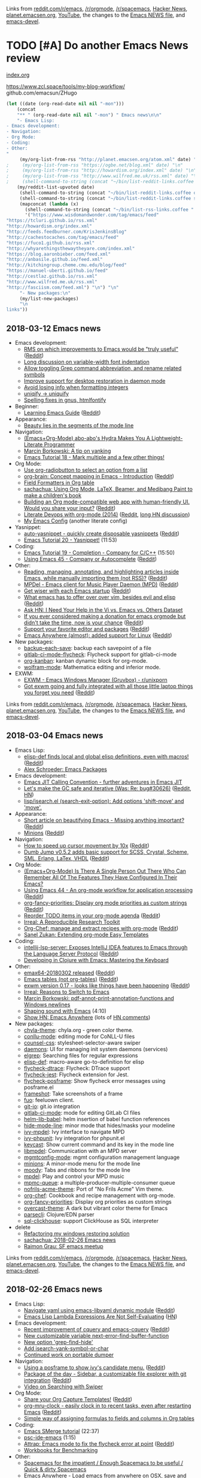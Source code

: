 Links from [[http://reddit.com/r/emacs/new][reddit.com/r/emacs]], [[http://reddit.com/r/orgmode][/r/orgmode]], [[http://reddit.com/r/spacemacs][/r/spacemacs]], [[https://hn.algolia.com/?query=emacs&sort=byDate&prefix&page=0&dateRange=all&type=story][Hacker News]], [[http://planet.emacsen.org][planet.emacsen.org]], [[https://www.youtube.com/results?search_query=emacs&search_sort=video_date_uploaded][YouTube]], the changes to the [[http://git.savannah.gnu.org/cgit/emacs.git/log/etc/NEWS][Emacs NEWS file]], and [[http://lists.gnu.org/archive/html/emacs-devel/2018-01][emacs-devel]].

* TODO [#A] Do another Emacs News review   
  SCHEDULED: <2018-02-24 Sat .+1w>
  :PROPERTIES:
  :Effort:   1:30
  :QUANTIFIED: Emacs
  :CLOCK_MODELINE_TOTAL: today
  :POSTID:   28441
  :POST_DATE: 20151026T17:18:00+0000
  :Published: No
  :LAST_REPEAT: [2018-02-17 Sat 18:17]
  :END:
    :LOGBOOK:
    - State "DONE"       from "TODO"       [2018-02-17 Sat 18:17]
    - State "DONE"       from "STARTED"    [2018-02-05 Mon 11:17]
    CLOCK: [2018-02-05 Mon 10:51]--[2018-02-05 Mon 11:17] =>  0:26
    - State "DONE"       from "STARTED"    [2018-01-29 Mon 17:47]
    CLOCK: [2018-01-30 Tue 06:07]--[2018-01-29 Mon 17:47] => -13:40
    - State "DONE"       from "STARTED"    [2018-01-23 Tue 00:24]
    CLOCK: [2018-01-23 Tue 00:05]--[2018-01-23 Tue 00:24] =>  0:19
    - State "DONE"       from "STARTED"    [2018-01-16 Tue 00:53]
    CLOCK: [2018-01-15 Mon 09:04]--[2018-01-16 Tue 00:53] => 15:49
    - State "DONE"       from "TODO"       [2018-01-12 Fri 11:41]
    - State "DONE"       from "STARTED"    [2018-01-04 Thu 18:16]
    CLOCK: [2018-01-02 Tue 09:36]--[2018-01-04 Thu 18:16] => 56:40
    - State "DONE"       from "TODO"       [2017-12-26 Tue 00:57]
    - State "DONE"       from "STARTED"    [2017-12-21 Thu 05:01]
    CLOCK: [2017-12-19 Tue 19:53]--[2017-12-21 Thu 05:01] => 33:08
    - State "DONE"       from "STARTED"    [2017-12-11 Mon 04:59]
    CLOCK: [2017-12-11 Mon 03:11]--[2017-12-11 Mon 04:59] =>  1:48
    - State "DONE"       from "STARTED"    [2017-12-05 Tue 03:59]
    CLOCK: [2017-12-04 Mon 11:45]--[2017-12-05 Tue 03:59] => 16:14
    - State "DONE"       from "STARTED"    [2017-11-27 Mon 04:34]
    CLOCK: [2017-11-27 Mon 01:42]--[2017-11-27 Mon 04:34] =>  2:52
    - State "DONE"       from "STARTED"    [2017-11-20 Mon 03:02]
    CLOCK: [2017-11-20 Mon 01:17]--[2017-11-20 Mon 03:02] =>  1:45
    - State "DONE"       from "STARTED"    [2017-11-14 Tue 01:54]
    CLOCK: [2017-11-13 Mon 03:33]--[2017-11-14 Tue 01:54] => 22:21
    CLOCK: [2017-11-06 Mon 03:17]--[2017-11-06 Mon 04:01] =>  0:44
    - State "DONE"       from "STARTED"    [2017-10-30 Mon 04:03]
    CLOCK: [2017-10-30 Mon 03:07]--[2017-10-30 Mon 04:03] =>  0:56
    CLOCK: [2017-10-23 Mon 00:27]--[2017-10-30 Mon 02:48] => 170:21
    - State "DONE"       from "STARTED"    [2017-08-21 Mon 03:19]
    CLOCK: [2017-08-21 Mon 02:43]--[2017-08-21 Mon 03:19] =>  0:36
    - State "DONE"       from "STARTED"    [2017-08-14 Mon 02:36]
    CLOCK: [2017-08-14 Mon 01:07]--[2017-08-14 Mon 02:36] =>  1:29
    - State "DONE"       from "STARTED"    [2017-08-10 Thu 02:09]
    CLOCK: [2017-08-10 Thu 01:36]--[2017-08-10 Thu 02:09] =>  0:33
    CLOCK: [2017-08-07 Mon 00:12]--[2017-08-07 Mon 00:14] =>  0:02
    - State "DONE"       from "STARTED"    [2017-07-31 Mon 02:42]
    CLOCK: [2017-07-31 Mon 01:58]--[2017-07-31 Mon 02:42] =>  0:44
    CLOCK: [2017-07-31 Mon 00:34]--[2017-07-31 Mon 00:35] =>  0:01
    - State "DONE"       from "STARTED"    [2017-07-24 Mon 02:03]
    CLOCK: [2017-07-24 Mon 01:24]--[2017-07-24 Mon 02:03] =>  0:39
    CLOCK: [2017-07-24 Mon 01:00]--[2017-07-24 Mon 01:04] =>  0:04
    - State "DONE"       from "STARTED"    [2017-07-17 Mon 03:30]
    CLOCK: [2017-07-17 Mon 01:51]--[2017-07-17 Mon 03:30] =>  1:39
    - State "DONE"       from "STARTED"    [2017-07-10 Mon 02:47]
    CLOCK: [2017-07-10 Mon 01:42]--[2017-07-10 Mon 02:47] =>  1:05
    - State "DONE"       from "STARTED"    [2017-07-03 Mon 02:27]
    CLOCK: [2017-07-03 Mon 01:35]--[2017-07-03 Mon 02:27] =>  0:52
    - State "DONE"       from "STARTED"    [2017-06-27 Tue 00:41]
    CLOCK: [2017-06-26 Mon 01:04]--[2017-06-26 Mon 01:44] =>  0:40
    CLOCK: [2017-06-26 Mon 00:21]--[2017-06-26 Mon 00:26] =>  0:05
    - State "DONE"       from "STARTED"    [2017-06-19 Mon 01:27]
    CLOCK: [2017-06-19 Mon 00:50]--[2017-06-19 Mon 01:27] =>  0:37
    CLOCK: [2017-06-19 Mon 00:39]--[2017-06-19 Mon 00:50] =>  0:11
    - State "DONE"       from "STARTED"    [2017-06-12 Mon 02:22]
    CLOCK: [2017-06-12 Mon 02:05]--[2017-06-12 Mon 02:22] =>  0:17
    CLOCK: [2017-06-10 Sat 01:44]--[2017-06-11 Sun 01:55] => 24:11
    CLOCK: [2017-06-08 Thu 00:14]--[2017-06-10 Sat 00:34] => 48:20
    - State "DONE"       from "STARTED"    [2017-05-29 Mon 02:03]
    CLOCK: [2017-05-29 Mon 01:26]--[2017-05-29 Mon 02:03] =>  0:37
    CLOCK: [2017-05-29 Mon 00:37]--[2017-05-29 Mon 00:38] =>  0:01
    - State "DONE"       from "STARTED"    [2017-05-22 Mon 03:51]
    CLOCK: [2017-05-22 Mon 02:41]--[2017-05-22 Mon 03:51] =>  1:10
    CLOCK: [2017-05-22 Mon 00:25]--[2017-05-22 Mon 00:54] =>  0:29
    - State "DONE"       from "STARTED"    [2017-05-15 Mon 02:38]
    CLOCK: [2017-05-15 Mon 02:03]--[2017-05-15 Mon 02:38] =>  0:35
    CLOCK: [2017-05-15 Mon 00:03]--[2017-05-15 Mon 00:06] =>  0:03
    - State "DONE"       from "STARTED"    [2017-05-08 Mon 02:02]
    CLOCK: [2017-05-08 Mon 01:26]--[2017-05-08 Mon 02:02] =>  0:36
    - State "DONE"       from "STARTED"    [2017-05-02 Tue 02:59]
    CLOCK: [2017-05-01 Mon 23:57]--[2017-05-02 Tue 02:08] =>  2:11
    - State "DONE"       from "STARTED"    [2017-04-24 Mon 23:30]
    CLOCK: [2017-04-24 Mon 21:35]--[2017-04-24 Mon 23:30] =>  1:55
    CLOCK: [2017-04-24 Mon 00:03]--[2017-04-24 Mon 00:11] =>  0:08
    - State "DONE"       from "STARTED"    [2017-04-17 Mon 01:57]
    CLOCK: [2017-04-17 Mon 01:22]--[2017-04-17 Mon 01:57] =>  0:35
    - State "DONE"       from "STARTED"    [2017-04-12 Wed 01:26]
    CLOCK: [2017-04-12 Wed 00:10]--[2017-04-12 Wed 01:26] =>  1:16
    CLOCK: [2017-04-10 Mon 23:35]--[2017-04-11 Tue 01:41] =>  2:06
    - State "DONE"       from "STARTED"    [2017-04-03 Mon 22:45]
    CLOCK: [2017-04-03 Mon 01:08]--[2017-04-03 Mon 22:41] => 21:33
    CLOCK: [2017-03-27 Mon 00:18]--[2017-03-31 Fri 01:11] => 96:53
    - State "DONE"       from "STARTED"    [2017-03-23 Thu 01:52]
    CLOCK: [2017-03-23 Thu 00:59]--[2017-03-23 Thu 01:52] =>  0:53
    CLOCK: [2017-03-20 Mon 01:30]--[2017-03-20 Mon 01:33] =>  0:03
    - State "DONE"       from "STARTED"    [2017-03-13 Mon 01:33]
    CLOCK: [2017-03-13 Mon 00:35]--[2017-03-13 Mon 01:33] =>  0:58
    - State "DONE"       from "STARTED"    [2017-03-07 Tue 01:34]
    CLOCK: [2017-03-07 Tue 00:29]--[2017-03-07 Tue 01:34] =>  1:05
    - State "DONE"       from "STARTED"    [2017-03-01 Wed 02:48]
    CLOCK: [2017-03-01 Wed 02:16]--[2017-03-01 Wed 02:48] =>  0:32
    - State "DONE"       from "STARTED"    [2017-02-20 Mon 22:13]
    CLOCK: [2017-02-20 Mon 01:06]--[2017-02-20 Mon 22:13] => 21:07
    - State "DONE"       from "STARTED"    [2017-02-15 Wed 02:23]
    CLOCK: [2017-02-15 Wed 01:21]--[2017-02-15 Wed 02:23] =>  1:02
    CLOCK: [2017-02-13 Mon 01:42]--[2017-02-13 Mon 01:44] =>  0:02
    - State "DONE"       from "STARTED"    [2017-02-07 Tue 23:31]
    CLOCK: [2017-02-07 Tue 00:45]--[2017-02-07 Tue 23:31] => 22:46
    CLOCK: [2017-02-06 Mon 01:13]--[2017-02-06 Mon 01:26] =>  0:13
    CLOCK: [2017-02-06 Mon 01:00]--[2017-02-06 Mon 01:11] =>  0:11
    - State "DONE"       from "STARTED"    [2017-01-30 Mon 23:18]
    CLOCK: [2017-01-30 Mon 01:01]--[2017-01-30 Mon 01:21] =>  0:20
    - State "DONE"       from "STARTED"    [2017-01-24 Tue 07:26]
    CLOCK: [2017-01-24 Tue 06:44]--[2017-01-24 Tue 07:26] =>  0:42
    - State "DONE"       from "STARTED"    [2017-01-16 Mon 01:14]
    CLOCK: [2017-01-16 Mon 00:52]--[2017-01-16 Mon 01:14] =>  0:22
    - State "DONE"       from "STARTED"    [2017-01-10 Tue 14:18]
    CLOCK: [2017-01-10 Tue 13:28]--[2017-01-10 Tue 14:18] =>  0:50
    - State "DONE"       from "STARTED"    [2017-01-03 Tue 02:29]
    CLOCK: [2017-01-03 Tue 02:10]--[2017-01-03 Tue 02:29] =>  0:19
    CLOCK: [2017-01-02 Mon 00:44]--[2017-01-03 Tue 02:08] => 25:24
    - State "DONE"       from "STARTED"    [2016-12-26 Mon 20:48]
    CLOCK: [2016-12-26 Mon 20:17]--[2016-12-26 Mon 20:48] =>  0:31
    - State "DONE"       from "STARTED"    [2016-12-21 Wed 02:40]
    CLOCK: [2016-12-19 Mon 22:58]--[2016-12-21 Wed 02:40] => 27:42
    - State "DONE"       from "STARTED"    [2016-12-14 Wed 09:06]
    CLOCK: [2016-12-13 Tue 06:59]--[2016-12-13 Tue 07:04] =>  0:05
    CLOCK: [2016-12-13 Tue 02:16]--[2016-12-13 Tue 02:38] =>  0:22
    - State "DONE"       from "STARTED"    [2016-12-07 Wed 18:11]
    CLOCK: [2016-12-07 Wed 07:10]--[2016-12-07 Wed 18:11] => 11:01
    CLOCK: [2016-12-06 Tue 22:18]--[2016-12-07 Wed 04:24] =>  6:06
    - State "DONE"       from "TODO"       [2016-11-30 Wed 22:59]
    - State "DONE"       from "STARTED"    [2016-11-28 Mon 13:26]
    CLOCK: [2016-11-28 Mon 08:47]--[2016-11-28 Mon 13:26] =>  4:39
    - State "DONE"       from "STARTED"    [2016-11-21 Mon 14:54]
    CLOCK: [2016-11-21 Mon 14:39]--[2016-11-21 Mon 14:54] =>  0:15
    CLOCK: [2016-11-21 Mon 14:34]--[2016-11-21 Mon 14:38] =>  0:04
    CLOCK: [2016-11-20 Sun 00:26]--[2016-11-20 Sun 00:30] =>  0:04
    - State "DONE"       from "STARTED"    [2016-11-09 Wed 02:08]
    CLOCK: [2016-11-07 Mon 23:28]--[2016-11-08 Tue 01:09] =>  1:41
    - State "DONE"       from "TODO"       [2016-11-04 Fri 00:20]
    - State "DONE"       from "STARTED"    [2016-10-24 Mon 01:34]
    CLOCK: [2016-10-24 Mon 01:21]--[2016-10-24 Mon 01:34] =>  0:13
    - State "DONE"       from "STARTED"    [2016-10-17 Mon 01:15]
    CLOCK: [2016-10-17 Mon 00:46]--[2016-10-17 Mon 01:15] =>  0:29
    CLOCK: [2016-10-10 Mon 00:56]--[2016-10-15 Sat 01:11] => 120:15
    - State "DONE"       from "STARTED"    [2016-09-26 Mon 23:17]
    CLOCK: [2016-09-26 Mon 23:00]--[2016-09-26 Mon 23:17] =>  0:17
    - State "DONE"       from "STARTED"    [2016-09-19 Mon 23:38]
    CLOCK: [2016-09-19 Mon 23:24]--[2016-09-19 Mon 23:38] =>  0:14
    - State "DONE"       from "STARTED"    [2016-09-18 Sun 23:59]
    CLOCK: [2016-09-19 Mon 22:38]--[2016-09-19 Mon 23:02] =>  0:24
    CLOCK: [2016-09-19 Mon 11:22]--[2016-09-19 Mon 11:25] =>  0:03
    - State "DONE"       from "STARTED"    [2016-09-12 Mon 01:26]
    CLOCK: [2016-09-12 Mon 01:07]--[2016-09-12 Mon 01:26] =>  0:19
    - State "DONE"       from "STARTED"    [2016-09-06 Tue 22:45]
    CLOCK: [2016-09-05 Mon 21:51]--[2016-09-05 Mon 22:03] =>  0:12
    CLOCK: [2016-09-05 Mon 20:26]--[2016-09-05 Mon 20:31] =>  0:05
    CLOCK: [2016-09-05 Mon 17:40]--[2016-09-05 Mon 17:41] =>  0:01
    - State "DONE"       from "STARTED"    [2016-08-30 Tue 22:26]
    CLOCK: [2016-08-29 Mon 23:01]--[2016-08-30 Tue 22:26] => 23:25
    CLOCK: [2016-08-29 Mon 10:10]--[2016-08-29 Mon 10:13] =>  0:03
    - State "DONE"       from "STARTED"    [2016-08-22 Mon 01:40]
    CLOCK: [2016-08-22 Mon 00:41]--[2016-08-22 Mon 01:40] =>  0:59
    - State "DONE"       from "STARTED"    [2016-08-17 Wed 00:19]
    - State "DONE"       from "STARTED"    [2016-08-08 Mon 23:23]
    CLOCK: [2016-08-08 Mon 20:57]--[2016-08-08 Mon 23:23] =>  2:26
    - State "DONE"       from "STARTED"    [2016-08-01 Mon 23:12]
    CLOCK: [2016-08-01 Mon 15:56]--[2016-08-01 Mon 23:12] =>  7:16
    - State "DONE"       from "STARTED"    [2016-07-25 Mon 23:21]
    CLOCK: [2016-07-25 Mon 19:51]--[2016-07-25 Mon 23:21] =>  3:30
    - State "DONE"       from "STARTED"    [2016-07-18 Mon 19:13]
    CLOCK: [2016-07-18 Mon 11:33]--[2016-07-18 Mon 19:13] =>  7:40
    - State "DONE"       from "STARTED"    [2016-07-11 Mon 12:21]
    CLOCK: [2016-07-11 Mon 11:26]--[2016-07-11 Mon 12:21] =>  0:55
    CLOCK: [2016-07-11 Mon 09:15]--[2016-07-11 Mon 09:26] =>  0:11
    - State "DONE"       from "STARTED"    [2016-07-04 Mon 17:59]
    CLOCK: [2016-07-04 Mon 17:19]--[2016-07-04 Mon 17:59] =>  0:40
    - State "DONE"       from "STARTED"    [2016-06-27 Mon 11:18]
    CLOCK: [2016-06-27 Mon 10:51]--[2016-06-27 Mon 11:18] =>  0:27
    - State "DONE"       from "STARTED"    [2016-06-20 Mon 20:45]
    CLOCK: [2016-06-20 Mon 17:15]--[2016-06-20 Mon 20:45] =>  3:30
    - State "DONE"       from "STARTED"    [2016-06-13 Mon 15:49]
    CLOCK: [2016-06-13 Mon 15:40]--[2016-06-13 Mon 15:49] =>  0:09
    CLOCK: [2016-06-13 Mon 13:29]--[2016-06-13 Mon 13:31] =>  0:02
    CLOCK: [2016-06-13 Mon 13:14]--[2016-06-13 Mon 13:15] =>  0:01
    CLOCK: [2016-06-13 Mon 12:28]--[2016-06-13 Mon 12:29] =>  0:01
    - State "DONE"       from "STARTED"    [2016-06-06 Mon 12:09]
    CLOCK: [2016-06-06 Mon 11:10]--[2016-06-06 Mon 11:59] =>  0:49
    - State "DONE"       from "STARTED"    [2016-05-30 Mon 12:54]
    CLOCK: [2016-05-30 Mon 09:15]--[2016-05-30 Mon 12:54] =>  3:39
    - State "DONE"       from "STARTED"    [2016-05-23 Mon 12:48]
    CLOCK: [2016-05-23 Mon 11:45]--[2016-05-23 Mon 12:48] =>  1:03
    - State "DONE"       from "STARTED"    [2016-05-16 Mon 12:42]
    CLOCK: [2016-05-16 Mon 12:27]--[2016-05-16 Mon 12:42] =>  0:15
    CLOCK: [2016-05-16 Mon 11:15]--[2016-05-16 Mon 11:31] =>  0:16
    - State "DONE"       from "STARTED"    [2016-05-09 Mon 11:47]
    CLOCK: [2016-05-09 Mon 10:19]--[2016-05-09 Mon 11:47] =>  1:28
    CLOCK: [2016-05-09 Mon 09:29]--[2016-05-09 Mon 09:41] =>  0:12
    - Note taken on [2016-05-02 Mon 10:54] \\
      Took a long time because Melpa was down, so I reconstructed the package descriptions from the HTML
    - State "DONE"       from "STARTED"    [2016-05-02 Mon 10:54]
    CLOCK: [2016-05-02 Mon 09:50]--[2016-05-02 Mon 10:54] =>  1:04
    CLOCK: [2016-05-02 Mon 09:18]--[2016-05-02 Mon 09:31] =>  0:13
    - State "DONE"       from "STARTED"    [2016-04-25 Mon 10:34]
    CLOCK: [2016-04-25 Mon 10:09]--[2016-04-25 Mon 10:34] =>  0:25
    - State "DONE"       from "STARTED"    [2016-04-18 Mon 11:12]
    CLOCK: [2016-04-18 Mon 10:57]--[2016-04-18 Mon 11:12] =>  0:15
    CLOCK: [2016-04-18 Mon 09:56]--[2016-04-18 Mon 10:38] =>  0:42
    CLOCK: [2016-04-18 Mon 09:39]--[2016-04-18 Mon 09:46] =>  0:07
    - State "DONE"       from "STARTED"    [2016-04-11 Mon 12:58]
    CLOCK: [2016-04-11 Mon 12:26]--[2016-04-11 Mon 12:57] =>  0:31
    - State "DONE"       from "STARTED"    [2016-04-04 Mon 11:24]
    CLOCK: [2016-04-04 Mon 10:37]--[2016-04-04 Mon 11:24] =>  0:47
    - State "DONE"       from "STARTED"    [2016-03-28 Mon 15:30]
    CLOCK: [2016-03-28 Mon 15:18]--[2016-03-28 Mon 15:30] =>  0:12
    CLOCK: [2016-03-28 Mon 14:29]--[2016-03-28 Mon 14:59] =>  0:30
    CLOCK: [2016-03-28 Mon 13:54]--[2016-03-28 Mon 13:57] =>  0:03
    - State "DONE"       from "STARTED"    [2016-03-21 Mon 11:43]
    CLOCK: [2016-03-21 Mon 10:58]--[2016-03-21 Mon 11:43] =>  0:45
    - State "DONE"       from "STARTED"    [2016-03-14 Mon 08:27]
    CLOCK: [2016-03-14 Mon 08:08]--[2016-03-14 Mon 08:27] =>  0:19
    CLOCK: [2016-02-22 Mon 13:08]--[2016-02-22 Mon 13:19] =>  0:11
    - State "DONE"       from "STARTED"    [2016-02-15 Mon 13:14]
    CLOCK: [2016-02-15 Mon 12:16]--[2016-02-15 Mon 13:14] =>  0:58
    CLOCK: [2016-02-15 Mon 12:04]--[2016-02-15 Mon 12:15] =>  0:11
    - State "DONE"       from "STARTED"    [2016-02-08 Mon 12:13]
    CLOCK: [2016-02-08 Mon 11:11]--[2016-02-08 Mon 12:13] =>  1:02
    - State "DONE"       from "STARTED"    [2016-02-01 Mon 13:16]
    CLOCK: [2016-02-01 Mon 12:17]--[2016-02-01 Mon 13:16] =>  0:59
    - State "DONE"       from "STARTED"    [2016-01-25 Mon 12:39]
    CLOCK: [2016-01-25 Mon 11:33]--[2016-01-25 Mon 12:39] =>  1:06
    - State "DONE"       from "STARTED"    [2016-01-18 Mon 14:17]
    CLOCK: [2016-01-18 Mon 13:40]--[2016-01-18 Mon 14:17] =>  0:37
    CLOCK: [2016-01-18 Mon 09:42]--[2016-01-18 Mon 09:42] =>  0:00
    - State "DONE"       from "STARTED"    [2016-01-11 Mon 09:39]
    CLOCK: [2016-01-11 Mon 08:52]--[2016-01-11 Mon 09:18] =>  0:26
    - State "DONE"       from "STARTED"    [2016-01-04 Mon 10:54]
    CLOCK: [2016-01-04 Mon 10:08]--[2016-01-04 Mon 10:54] =>  0:46
    - State "DONE"       from "STARTED"    [2015-12-28 Mon 13:23]
    CLOCK: [2015-12-28 Mon 12:22]--[2015-12-28 Mon 13:23] =>  1:01
    - State "DONE"       from "STARTED"    [2015-12-21 Mon 14:38]
    CLOCK: [2015-12-21 Mon 14:11]--[2015-12-21 Mon 14:38] =>  0:27
    - State "DONE"       from "STARTED"    [2015-12-14 Mon 14:22]
    CLOCK: [2015-12-14 Mon 13:18]--[2015-12-14 Mon 14:22] =>  1:04
    - State "DONE"       from "STARTED"    [2015-12-07 Mon 11:25]
    CLOCK: [2015-12-07 Mon 10:36]--[2015-12-07 Mon 11:25] =>  0:49
    - State "DONE"       from "STARTED"    [2015-11-30 Mon 11:18]
    CLOCK: [2015-11-30 Mon 10:31]--[2015-11-30 Mon 11:18] =>  0:47
    - State "DONE"       from "STARTED"    [2015-11-23 Mon 11:33]
    CLOCK: [2015-11-23 Mon 10:18]--[2015-11-23 Mon 11:33] =>  1:15
    - State "DONE"       from "STARTED"    [2015-11-16 Mon 14:49]
    CLOCK: [2015-11-16 Mon 12:21]--[2015-11-16 Mon 13:46] =>  1:25
    - State "DONE"       from "STARTED"    [2015-11-09 Mon 10:06]
    CLOCK: [2015-11-09 Mon 09:01]--[2015-11-09 Mon 10:27] =>  1:26
    - State "DONE"       from "STARTED"    [2015-11-02 Mon 12:31]
    CLOCK: [2015-11-02 Mon 11:40]--[2015-11-02 Mon 12:33] =>  0:53
    - State "DONE"       from "STARTED"    [2015-10-26 Mon 13:26]
    CLOCK: [2015-10-26 Mon 11:34]--[2015-10-26 Mon 13:26] =>  1:52
    :END:

[[file:~/code/emacs-news/index.org][index.org]]

https://www.zcl.space/tools/my-blog-workflow/
github.com/emacsun/ZHugo

#+begin_src emacs-lisp :results raw
(let ((date (org-read-date nil nil "-mon")))
    (concat
    "** " (org-read-date nil nil "-mon") " Emacs news\n\n"
    "- Emacs Lisp:
- Emacs development:
- Navigation:
- Org Mode:
- Coding:
- Other:
"
     (my/org-list-from-rss "http://planet.emacsen.org/atom.xml" date) "\n"
;     (my/org-list-from-rss "https://ogbe.net/blog.xml" date) "\n"
;     (my/org-list-from-rss "http://howardism.org/index.xml" date) "\n"
;     (my/org-list-from-rss "http://www.wilfred.me.uk/rss.xml" date) "\n"
;     (shell-command-to-string (concat "~/bin/list-reddit-links.coffee emacs " date)) "\n"
    (my/reddit-list-upvoted date)
     (shell-command-to-string (concat "~/bin/list-reddit-links.coffee orgmode " date)) "\n"
     (shell-command-to-string (concat "~/bin/list-reddit-links.coffee spacemacs " date)) "\n"
     (mapconcat (lambda (x) 
       (shell-command-to-string (concat "~/bin/list-rss-links.coffee " x " " date)))
       '("https://www.wisdomandwonder.com/tag/emacs/feed"
"https://tcluri.github.io/rss.xml"
"http://howardism.org/index.xml"
"http://feeds.feedburner.com/KrisJenkinsBlog"
"http://cachestocaches.com/tag/emacs/feed"
"https://fuco1.github.io/rss.xml"
"http://whyarethingsthewaytheyare.com/index.xml"
"https://blog.aaronbieber.com/feed.xml"
"http://anbasile.github.io/feed.xml"
"http://kitchingroup.cheme.cmu.edu/blog/feed"
"https://manuel-uberti.github.io/feed"
"http://cestlaz.github.io/rss.xml"
"http://www.wilfred.me.uk/rss.xml"
"http://fasciism.com/feed.xml") "\n") "\n"
     "- New packages:\n"
     (my/list-new-packages) 
     "\n
links"))
#+end_src

#+RESULTS:
** 2018-03-12 Emacs news
   :PROPERTIES:
   :ID:       o2b:e89ab164-858a-4da0-a6dc-08c894f0127d
   :POST_DATE: [2018-03-12 Mon 03:00]
   :POSTID:   29178
   :BLOG:     sacha
   :END:

- Emacs development:
  - [[https://lists.gnu.org/archive/html/emacs-devel/2018-03/msg00089.html][RMS on which improvements to Emacs would be "truly useful"]] ([[https://reddit.com/r/emacs/comments/82l16v/rms_on_which_improvements_to_emacs_would_be_truly/][Reddit]])
  - [[http://lists.gnu.org/archive/html/emacs-devel/2018-03/msg00098.html][Long discussion on variable-width font indentation]]
  - [[http://git.savannah.gnu.org/cgit/emacs.git/commit/etc/NEWS?id=0965d94ca426765382f366bf48f88ba5f9500afd][Allow toggling Grep command abbreviation, and rename related symbols]]
  - [[http://git.savannah.gnu.org/cgit/emacs.git/commit/etc/NEWS?id=a8be860e17e2a737bda7a4c5075b71f0fb627a92][Improve support for desktop restoration in daemon mode]]
  - [[http://git.savannah.gnu.org/cgit/emacs.git/commit/etc/NEWS?id=80e145fc96765cc0a0f48ae2425294c8c92bce56][Avoid losing info when formatting integers]]
  - [[http://git.savannah.gnu.org/cgit/emacs.git/commit/etc/NEWS?id=136e1d23e936598a1c988cfa4b1d81ea7f7cb1f9][uniqify -> uniquify]]
  - [[http://git.savannah.gnu.org/cgit/emacs.git/commit/etc/NEWS?id=0e10b6fce7568077797c5a16cd2a584a8dcba46e][Spelling fixes in gnus, htmlfontify]]
- Beginner:
  - [[https://www.reddit.com/r/emacs/comments/83qfxp/learning_emacs_guide/][Learning Emacs Guide]] ([[https://reddit.com/r/emacs/comments/83qfxp/learning_emacs_guide/][Reddit]])
- Appearance:
  - [[http://manuel-uberti.github.io/emacs/2018/03/10/moody-and-minions/][Beauty lies in the segments of the mode line]]
- Navigation:
  - [[https://www.wisdomandwonder.com/article/10748/emacsorg-mode-abo-abos-hydra-makes-you-a-lightweight-literate-programmer-hyper-boosting-your-productivity-with-about-ten-of-minutes-effort-for-learning-it][(Emacs+Org-Mode) abo-abo's Hydra Makes You A Lightweight-Literate Programmer]]
  - [[http://mbork.pl/2018-03-10_A_tip_on_yanking][Marcin Borkowski: A tip on yanking]]
  - [[https://www.youtube.com/watch?v=oSzxZWB9Qkg][Emacs Tutorial 18 - Mark multiple and a few other things!]]
- Org Mode:
  - [[https://fuco1.github.io/2018-03-11-Use-org-radiobutton-to-select-an-option-from-a-list.html][Use org-radiobutton to select an option from a list]]
  - [[https://www.youtube.com/watch?v=3EGOwfWok5s][org-brain: Concept mapping in Emacs - Introduction]] ([[https://reddit.com/r/emacs/comments/836o1r/orgbrain_concept_mapping_in_emacs_introduction/][Reddit]])
  - [[https://scripter.co/field-formatters-in-org-table/][Field Formatters in Org table]]
  - [[http://sachachua.com/blog/2018/03/using-org-mode-latex-beamer-and-medibang-paint-to-make-a-childrens-book/][sachachua: Using Org Mode, LaTeX, Beamer, and Medibang Paint to make a children's book]]
  - [[https://www.reddit.com/r/emacs/comments/837pdj/building_an_org_modecompatible_web_app_with/][Building an Org mode-compatible web app with human-friendly UI. Would you share your input?]] ([[https://reddit.com/r/emacs/comments/837pdj/building_an_org_modecompatible_web_app_with/][Reddit]])
  - [[http://howardism.org/Technical/Emacs/literate-devops.html][Literate Devops with org-mode (2014)]] ([[https://reddit.com/r/emacs/comments/839v6f/literate_devops_with_orgmode/][Reddit]], [[https://news.ycombinator.com/item?id=16559004][long HN discussion]])
  - [[https://jamiecollinson.com/blog/my-emacs-config/][My Emacs Config]] (another literate config)
- Yasnippet:
  - [[https://github.com/abo-abo/auto-yasnippet][auto-yasnippet - quickly create disposable yasnippets]] ([[https://reddit.com/r/emacs/comments/83mqpw/autoyasnippet_quickly_create_disposable_yasnippets/][Reddit]])
  - [[https://www.youtube.com/watch?v=39u8K12rXHE][Emacs Tutorial 20 - Yasnippet!]] (11:53)
- Coding:
  - [[https://www.youtube.com/watch?v=XeWZfruRu6k][Emacs Tutorial 19 - Completion - Company for C/C++]] (15:50)
  - [[http://cestlaz.github.io/posts/using-emacs-45-company][Using Emacs 45 - Company or Autocomplete]] ([[https://reddit.com/r/emacs/comments/83p6ft/using_emacs_45_company_or_autocomplete/][Reddit]])
- Other:
  - [[https://www.reddit.com/r/emacs/comments/83frxm/reading_managing_annotating_and_highlighting/][Reading, managing, annotating, and highlighting articles inside Emacs, while manually importing them (not RSS)?]] ([[https://reddit.com/r/emacs/comments/83frxm/reading_managing_annotating_and_highlighting/][Reddit]])
  - [[https://github.com/mpdel/mpdel][MPDel - Emacs client for Music Player Daemon (MPD)]] ([[https://reddit.com/r/emacs/comments/8357i1/mpdel_emacs_client_for_music_player_daemon_mpd/][Reddit]])
  - [[https://gist.github.com/rollacaster/7ea2eb29c1e88834b40a4117ae6d7bfd][Get wiser with each Emacs startup]] ([[https://reddit.com/r/emacs/comments/826dic/get_wiser_with_each_emacs_startup_ರ/][Reddit]])
  - [[https://www.reddit.com/r/emacs/comments/82ywfz/what_emacs_has_to_offer_over_over_vim_besides/][What emacs has to offer over over vim, besides evil and elisp]] ([[https://reddit.com/r/emacs/comments/82ywfz/what_emacs_has_to_offer_over_over_vim_besides/][Reddit]])
  - [[https://news.ycombinator.com/item?id=16566358][Ask HN: I Need Your Help in the Vi vs. Emacs vs. Others Dataset]]
  - [[https://twitter.com/bzg2/status/970281120880300033][If you ever considered making a donation for emacs orgmode but didn't take the time, now is your chance]] ([[https://reddit.com/r/emacs/comments/82dj2g/if_you_ever_considered_making_a_donation_for/][Reddit]])
  - [[https://github.com/tareefdev/lets-support-emacs][Support your favorite editor and packages]] ([[https://reddit.com/r/emacs/comments/83ehc1/support_your_favorite_editor_and_packages/][Reddit]])
  - [[https://github.com/zachcurry/emacs-anywhere/blob/master/README.md][Emacs Anywhere (almost): added support for Linux]] ([[https://reddit.com/r/emacs/comments/83llpg/emacs_anywhere_almost_added_support_for_linux/][Reddit]])
- New packages:
  - [[package:backup-each-save][backup-each-save]]: backup each savepoint of a file
  - [[package:gitlab-ci-mode-flycheck][gitlab-ci-mode-flycheck]]: Flycheck support for gitlab-ci-mode
  - [[package:org-kanban][org-kanban]]: kanban dynamic block for org-mode.
  - [[package:wolfram-mode][wolfram-mode]]: Mathematica editing and inferior mode.
- EXWM:
  - [[https://www.reddit.com/r/unixporn/comments/83q4o2/exwm_emacs_windows_manager_gruvbox/][EXWM - Emacs Windows Manager (Gruvbox) - r/unixporn]]
  - [[http://orys.us/exwm][Got exwm going and fully integrated with all those little laptop things you forget you need]] ([[https://reddit.com/r/emacs/comments/83i692/got_exwm_going_and_fully_integrated_with_all/][Reddit]])

Links from [[http://reddit.com/r/emacs/new][reddit.com/r/emacs]], [[http://reddit.com/r/orgmode][/r/orgmode]], [[http://reddit.com/r/spacemacs][/r/spacemacs]], [[https://hn.algolia.com/?query=emacs&sort=byDate&prefix&page=0&dateRange=all&type=story][Hacker News]], [[http://planet.emacsen.org][planet.emacsen.org]], [[https://www.youtube.com/results?search_query=emacs&search_sort=video_date_uploaded][YouTube]], the changes to the [[http://git.savannah.gnu.org/cgit/emacs.git/log/etc/NEWS][Emacs NEWS file]], and [[http://lists.gnu.org/archive/html/emacs-devel/2018-03][emacs-devel]].

** 2018-03-04 Emacs news
  :PROPERTIES:
  :ID:       o2b:05b111fc-79f0-461f-af4b-32b1231e6d09
  :POST_DATE: [2018-03-04 Sun 19:16]
  :POSTID:   29173
  :BLOG:     sacha
  :END:

- Emacs Lisp:
  - [[https://github.com/Wilfred/elisp-def][elisp-def finds local and global elisp definitions, even with macros!]] ([[https://reddit.com/r/emacs/comments/81cucg/elispdef_finds_local_and_global_elisp_definitions/][Reddit]])
  - [[https://alexschroeder.ch/wiki/2018-02-27_Emacs_Packages][Alex Schroeder: Emacs Packages]]
- Emacs development:
  - [[http://tromey.com/blog/?p=999][Emacs JIT Calling Convention - further adventures in Emacs JIT]]
  - [[http://lists.gnu.org/archive/html/emacs-devel/2018-03/msg00014.html][Let's make the GC safe and iterative (Was: Re: bug#30626)]] ([[https://reddit.com/r/emacs/comments/81kbnj/lets_make_the_gc_safe_and_iterative_was_re/][Reddit]], [[https://news.ycombinator.com/item?id=16504776][HN]])
  - [[http://git.savannah.gnu.org/cgit/emacs.git/commit/etc/NEWS?id=90ca83d4bf17a334902321e93fa89ccb1f4a5a4e][lisp/isearch.el (search-exit-option): Add options 'shift-move' and 'move'.]]
- Appearance:
  - [[https://muto.ca/beautifying-emacs.html][Short article on beautifying Emacs - Missing anything important?]] ([[https://reddit.com/r/emacs/comments/811nce/short_article_on_beautifying_emacs_missing/][Reddit]])
  - [[https://www.reddit.com/r/emacs/comments/81ogys/minions/][Minions]] ([[https://reddit.com/r/emacs/comments/81ogys/minions/][Reddit]])
- Navigation:
  - [[https://emacs.stackexchange.com/questions/28736/emacs-pointcursor-movement-lag/28746][How to speed up cursor movement by 10x]] ([[https://reddit.com/r/emacs/comments/819v0h/how_to_speed_up_cursor_movement_by_10x/][Reddit]])
  - [[https://github.com/jacktasia/dumb-jump/releases/tag/v0.5.2][Dumb Jump v0.5.2 adds basic support for SCSS, Crystal, Scheme, SML, Erlang, LaTex, VHDL]] ([[https://reddit.com/r/emacs/comments/813cip/dumb_jump_v052_adds_basic_support_for_scss/][Reddit]])
- Org Mode:
  - [[https://www.wisdomandwonder.com/article/10747/emacsorg-mode-is-there-a-single-person-out-there-who-can-remember-all-of-the-features-they-have-configured-in-their-emacs][(Emacs+Org-Mode) Is There A Single Person Out There Who Can Remember All Of The Features They Have Configured In Their Emacs?]]
  - [[http://cestlaz.github.io/posts/using-emacs-44-pdf/#.WpqtV1RsPY0.reddit][Using Emacs 44 - An org-mode workflow for application processing]] ([[https://reddit.com/r/emacs/comments/81qc75/using_emacs_44_an_orgmode_workflow_for/][Reddit]])
  - [[https://github.com/harrybournis/org-fancy-priorities][org-fancy-priorities: Display org mode priorities as custom strings]] ([[https://reddit.com/r/emacs/comments/81tn7w/orgfancypriorities_display_org_mode_priorities_as/][Reddit]])
  - [[http://pragmaticemacs.com/emacs/reorder-todo-items-in-your-org-mode-agenda/][Reorder TODO items in your org-mode agenda]] ([[https://reddit.com/r/emacs/comments/81ejuq/reorder_todo_items_in_your_orgmode_agenda/][Reddit]])
  - [[http://irreal.org/blog/?p=6987][Irreal: A Reproducible Research Toolkit]]
  - [[https://github.com/Chobbes/org-chef][Org-Chef: manage and extract recipes with org-mode]] ([[https://reddit.com/r/emacs/comments/81tgzh/orgchef_manage_and_extract_recipes_with_orgmode/][Reddit]])
  - [[http://acidwords.com/posts/2018-03-02-extending-org-mode-easy-templates.html][Sanel Zukan: Extending org-mode Easy Templates]]
- Coding:
  - [[https://www.reddit.com/r/emacs/comments/81cfu8/intellijlspserver_exposes_intellij_idea_features/][intellij-lsp-server: Exposes IntelliJ IDEA features to Emacs through the Language Server Protocol]] ([[https://reddit.com/r/emacs/comments/81cfu8/intellijlspserver_exposes_intellij_idea_features/][Reddit]])
  - [[https://medium.com/@chris.shellenbarger/developing-in-clojure-with-emacs-mastering-the-keyboard-6cb9bef7f760][Developing in Clojure with Emacs: Mastering the Keyboard]]
- Other:
  - [[https://www.reddit.com/r/emacs/comments/81ct5u/emax6420180302_released/][emax64-20180302 released]] ([[https://reddit.com/r/emacs/comments/81ct5u/emax6420180302_released/][Reddit]])
  - [[https://www.reddit.com/r/emacs/comments/819qn6/emacs_tables_not_orgtables/][Emacs tables (not org-tables)]] ([[https://reddit.com/r/emacs/comments/819qn6/emacs_tables_not_orgtables/][Reddit]])
  - [[https://www.reddit.com/r/emacs/comments/80sm7t/exwm_version_017_looks_like_things_have_been/][exwm version 0.17 - looks like things have been happening]] ([[https://reddit.com/r/emacs/comments/80sm7t/exwm_version_017_looks_like_things_have_been/][Reddit]])
  - [[http://irreal.org/blog/?p=6989][Irreal: Reasons to Switch to Emacs]]
  - [[http://mbork.pl/2018-03-03_pdf-annot-print-annotation-functions_and_Windows_newlines][Marcin Borkowski: pdf-annot-print-annotation-functions and Windows newlines]]
  - [[https://youtu.be/Vrx_EcOTlTc][Shaping sound with Emacs]] (4:10)
  - [[https://github.com/zachcurry/emacs-anywhere][Show HN: Emacs Anywhere]] (lots of [[https://news.ycombinator.com/item?id=16513916][HN comments]])
- New packages:
  - [[package:chyla-theme][chyla-theme]]: chyla.org - green color theme.
  - [[package:conllu-mode][conllu-mode]]: editing mode for CoNLL-U files
  - [[package:counsel-css][counsel-css]]: stylesheet-selector-aware swiper
  - [[package:daemons][daemons]]: UI for managing init system daemons (services)
  - [[package:elgrep][elgrep]]: Searching files for regular expressions
  - [[package:elisp-def][elisp-def]]: macro-aware go-to-definition for elisp
  - [[package:flycheck-dtrace][flycheck-dtrace]]: Flycheck: DTrace support
  - [[package:flycheck-jest][flycheck-jest]]: Flycheck extension for Jest.
  - [[package:flycheck-posframe][flycheck-posframe]]: Show flycheck error messages using posframe.el
  - [[package:frameshot][frameshot]]: Take screenshots of a frame
  - [[package:fuo][fuo]]: feeluown client.
  - [[package:git-io][git-io]]: git.io integration
  - [[package:gitlab-ci-mode][gitlab-ci-mode]]: mode for editing GitLab CI files
  - [[package:helm-lib-babel][helm-lib-babel]]: helm insertion of babel function references
  - [[package:hide-mode-line][hide-mode-line]]: minor mode that hides/masks your modeline
  - [[package:ivy-mpdel][ivy-mpdel]]: Ivy interface to navigate MPD
  - [[package:ivy-phpunit][ivy-phpunit]]: Ivy integration for phpunit.el
  - [[package:keycast][keycast]]: Show current command and its key in the mode line
  - [[package:libmpdel][libmpdel]]: Communication with an MPD server
  - [[package:mgmtconfig-mode][mgmtconfig-mode]]: mgmt configuration management language
  - [[package:minions][minions]]: A minor-mode menu for the mode line
  - [[package:moody][moody]]: Tabs and ribbons for the mode line
  - [[package:mpdel][mpdel]]: Play and control your MPD music
  - [[package:mpmc-queue][mpmc-queue]]: a multiple-producer-multiple-consumer queue
  - [[package:nofrils-acme-theme][nofrils-acme-theme]]: Port of "No Frils Acme" Vim theme.
  - [[package:org-chef][org-chef]]: Cookbook and recipe management with org-mode.
  - [[package:org-fancy-priorities][org-fancy-priorities]]: Display org priorities as custom strings
  - [[package:overcast-theme][overcast-theme]]: A dark but vibrant color theme for Emacs
  - [[package:parseclj][parseclj]]: Clojure/EDN parser
  - [[package:sql-clickhouse][sql-clickhouse]]: support ClickHouse as SQL interpreter
- delete
  - [[http://manuel-uberti.github.io/emacs/2018/03/03/winner-undo/][Refactoring my windows restoring solution]]
  - [[http://sachachua.com/blog/2018/02/2018-02-26-emacs-news/][sachachua: 2018-02-26 Emacs news]]
  - [[http://puntoblogspot.blogspot.com/2018/02/sf-emacs-meetup.html][Raimon Grau: SF emacs meetup]]

Links from [[http://reddit.com/r/emacs/new][reddit.com/r/emacs]], [[http://reddit.com/r/orgmode][/r/orgmode]], [[http://reddit.com/r/spacemacs][/r/spacemacs]], [[https://hn.algolia.com/?query=emacs&sort=byDate&prefix&page=0&dateRange=all&type=story][Hacker News]], [[http://planet.emacsen.org][planet.emacsen.org]], [[https://www.youtube.com/results?search_query=emacs&search_sort=video_date_uploaded][YouTube]], the changes to the [[http://git.savannah.gnu.org/cgit/emacs.git/log/etc/NEWS][Emacs NEWS file]], and [[http://lists.gnu.org/archive/html/emacs-devel/2018-03][emacs-devel]].

** 2018-02-26 Emacs news
   :PROPERTIES:
   :ID:       o2b:289e0917-eaf2-4641-ada6-13a917bc5d98
   :POST_DATE: [2018-02-26 Mon 10:19]
   :POSTID:   29168
   :BLOG:     sacha
   :END:

- Emacs Lisp:
  - [[https://www.reddit.com/r/emacs/comments/803az3/navigate_yaml_using_emacslibyaml_dynamic_module/][Navigate yaml using emacs-libyaml dynamic module]] ([[https://reddit.com/r/emacs/comments/803az3/navigate_yaml_using_emacslibyaml_dynamic_module/][Reddit]])
  - [[http://nullprogram.com/blog/2018/02/22/][Emacs Lisp Lambda Expressions Are Not Self-Evaluating]] ([[http://nullprogram.com/blog/2018/02/22/][HN]])
- Emacs development:
  - [[https://www.reddit.com/r/emacs/comments/806mgw/recent_improvement_of_cquery_and_emacscquery/][Recent improvement of cquery and emacs-cquery]] ([[https://reddit.com/r/emacs/comments/806mgw/recent_improvement_of_cquery_and_emacscquery/][Reddit]])
  - [[http://git.savannah.gnu.org/cgit/emacs.git/commit/etc/NEWS?id=d48e07aaed0baf81baf377a9f2745678c9a5d41b][New customizable variable next-error-find-buffer-function]]
  - [[http://git.savannah.gnu.org/cgit/emacs.git/commit/etc/NEWS?id=8ba61ffd8cebb0ff9f7a219022f3c1f3eac2f6d0][New option 'grep-find-hide']]
  - [[http://git.savannah.gnu.org/cgit/emacs.git/commit/etc/NEWS?id=b9d414e77c4f6396e202069fdd233b6687e6da64][Add isearch-yank-symbol-or-char]]
  - [[http://lists.gnu.org/archive/html/emacs-devel/2018-02/msg00597.html][Continued work on portable dumper]]
- Navigation:
  - [[https://github.com/tumashu/ivy-posframe][Using a posframe to show ivy's candidate menu.]] ([[https://reddit.com/r/emacs/comments/80bdck/using_a_posframe_to_show_ivys_candidate_menu/][Reddit]])
  - [[https://github.com/sebastiencs/sidebar.el][Package of the day - Sidebar, a customizable file explorer with git integration]] ([[https://reddit.com/r/emacs/comments/807lew/package_of_the_day_sidebar_a_customizable_file/][Reddit]])
  - [[http://irreal.org/blog/?p=6978][Video on Searching with Swiper]]
- Org Mode:
  - [[https://www.reddit.com/r/emacs/comments/7zqc7b/share_your_org_capture_templates/][Share your Org Capture Templates!]] ([[https://reddit.com/r/emacs/comments/7zqc7b/share_your_org_capture_templates/][Reddit]])
  - [[https://github.com/unhammer/org-mru-clock][org-mru-clock - easily clock in to recent tasks, even after restarting Emacs]] ([[https://reddit.com/r/emacs/comments/7yusvd/orgmruclock_easily_clock_in_to_recent_tasks_even/][Reddit]])
  - [[http://mbork.pl/2018-02-25_Simple_way_of_assigning_formulas_to_fields_and_columns_in_Org_tables][Simple way of assigning formulas to fields and columns in Org tables]]
- Coding:
  - [[https://youtu.be/9RhY8CnyapA][Emacs SMerge tutorial]] (22:37)
  - [[https://youtu.be/F-7BtbgxaV8][psc-ide-emacs]] (1:15)
  - [[https://github.com/jyp/attrap][Attrap: Emacs mode to fix the flycheck error at point]] ([[https://reddit.com/r/emacs/comments/7yubyh/attrap_emacs_mode_to_fix_the_flycheck_error_at/][Reddit]])
  - [[https://www.bennee.com/~alex/blog/2018/02/21/workbooks-for-benchmarking/][Workbooks for Benchmarking]]
- Other:
  - [[https://www.reddit.com/r/spacemacs/comments/7zzy3v/spacemacs_for_the_impatient_enough_spacemacs_to/][Spacemacs for the impatient / Enough Spacemacs to be useful / Quick & dirty Spacemacs]]
  - [[https://github.com/prathik/emacs-anywhere][Emacs Anywhere - Load emacs from anywhere on OSX, save and have the contents on clipboard]] ([[https://reddit.com/r/emacs/comments/7yxana/emacs_anywhere_load_emacs_from_anywhere_on_osx/][Reddit]])
  - [[http://cestlaz.github.io/posts/using-emacs-43-music/][Using Emacs 43 - Music with MPD]] ([[https://reddit.com/r/emacs/comments/7yz1k2/using_emacs_43_music_with_mpd/][Reddit]])
  - [[https://github.com/redguardtoo/mastering-emacs-in-one-year-guide/blob/master/guide-en.org][Master Emacs in one year]] ([[https://reddit.com/r/emacs/comments/7z6pjb/master_emacs_in_one_year/][Reddit]])
  - [[http://puntoblogspot.blogspot.com/2018/02/sf-emacs-meetup.html][SF emacs meetup]]
- New package:
  - [[package:line-up-words][line-up-words]]: Align words in an intelligent way

Links from [[http://reddit.com/r/emacs/new][reddit.com/r/emacs]], [[http://reddit.com/r/orgmode][/r/orgmode]], [[http://reddit.com/r/spacemacs][/r/spacemacs]], [[https://hn.algolia.com/?query=emacs&sort=byDate&prefix&page=0&dateRange=all&type=story][Hacker News]], [[http://planet.emacsen.org][planet.emacsen.org]], [[https://www.youtube.com/results?search_query=emacs&search_sort=video_date_uploaded][YouTube]], the changes to the [[http://git.savannah.gnu.org/cgit/emacs.git/log/etc/NEWS][Emacs NEWS file]], and [[http://lists.gnu.org/archive/html/emacs-devel/2018-01][emacs-devel]].

** 2018-02-19 Emacs news
  :PROPERTIES:
  :ID:       o2b:84774603-e8e3-47ae-a34e-1ba440a17d15
  :POST_DATE: [2018-02-19 Mon 18:14]
  :POSTID:   29163
  :BLOG:     sacha
  :END:

- Emacs Lisp:
  - [[https://git.savannah.gnu.org/cgit/emacs.git/commit/?id=24acb31c04b4048b85311d794e600ecd7ce60d3b][Emacs adds support for a second (read earlier) init file]] ([[https://reddit.com/r/emacs/comments/7yns85/emacs_adds_support_for_a_second_read_earlier_init/][Reddit]], [[http://git.savannah.gnu.org/cgit/emacs.git/commit/etc/NEWS?id=24acb31c04b4048b85311d794e600ecd7ce60d3b][NEWS]])
  - [[http://nullprogram.com/blog/2018/02/14/][Options for Structured Data in Emacs Lisp]]
  - [[http://manuel-uberti.github.io/emacs/2018/02/17/magit-bury-buffer/][Exterminate Magit buffers]]
- Emacs development:
  - [[https://github.com/ubolonton/emacs-module-rs][Writing Emacs's dynamic modules in Rust]] ([[https://reddit.com/r/emacs/comments/7yfee1/writing_emacss_dynamic_modules_in_rust/][Reddit]])
  - [[https://lists.gnu.org/archive/html/emacs-devel/2018-02/msg00378.html][Would appreciate some feedback on Stefan's patches to package.el]] ([[https://reddit.com/r/emacs/comments/7xugnp/would_appreciate_some_feedback_on_stefans_patches/][Reddit]])
  - [[http://ftp.newartisans.com/pub/emacs/gitstats/activity.html][Git Stats for Emacs]] ([[https://reddit.com/r/emacs/comments/7xc1ms/git_stats_for_emacs/][Reddit]])
  - [[https://lists.gnu.org/archive/html/emacs-devel/2018-02/msg00347.html][The portable dumper for emacs is now in a branch on savannah]] ([[https://reddit.com/r/emacs/comments/7xs5jz/the_portable_dumper_for_emacs_is_now_in_a_branch/][Reddit]])
  - [[http://git.savannah.gnu.org/cgit/emacs.git/commit/etc/NEWS?id=0f5cc9a085565c4f6d6d7e124a8b2965d8800ae5][Preserve special abbrev properties when writing]]
  - [[http://git.savannah.gnu.org/cgit/emacs.git/commit/etc/NEWS?id=b9a3cd6899136e13088003c3430e227be3faf9bb][Update `server-name' :version & document sockname]]
- Navigation:
  - [[https://www.youtube.com/watch?v=cEB2KdEFH_Y][Emacs Tutorial 17 - Searching with swiper!]]
- Org Mode:
  - [[https://www.shanesveller.com/blog/2018/02/13/blogging-with-org-mode-and-ox-hugo/][Blogging with org-mode and ox-hugo]] ([[https://www.reddit.com/r/orgmode/comments/7xbl7l/blogging_with_orgmode_and_oxhugo/][Reddit]])
  - [[http://cestlaz.github.io/posts/using-emacs-41-pandoc/#.WoL2XdF33WE.reddit][Using Emacs 41 Pandoc]] ([[https://reddit.com/r/emacs/comments/7x9qjy/using_emacs_41_pandoc/][Reddit]])
  - [[https://www.reddit.com/r/emacs/comments/7xs2ki/a_nice_idea_to_implement_kanban_boards_on_orgmode/][A nice idea to implement kanban boards on org-mode]] ([[https://reddit.com/r/emacs/comments/7xs2ki/a_nice_idea_to_implement_kanban_boards_on_orgmode/][Reddit]])
- Coding:
  - [[https://github.com/wbolster/emacs-python-pytest][python-pytest now available on MELPA]]
  - [[http://cestlaz.github.io/posts/using-emacs-42-git-gutter/#.WomXSYcOjjw.reddit][Using Emacs 42 - Git Gutter and Time Machine]] ([[https://reddit.com/r/emacs/comments/7yerze/using_emacs_42_git_gutter_and_time_machine/][Reddit]])
  - [[https://github.com/josteink/bmx-mode][bmx-mode: Action-paced Windows Batch-file editing, powered by GNU Emacs!]] ([[https://reddit.com/r/emacs/comments/7ylwjw/bmxmode_actionpaced_windows_batchfile_editing/][Reddit]])
- Other:
  - [[https://coffeeandcode.neocities.org/why-i-still-use-emacs.html][Why I still use Emacs]] (2017)
  - [[https://www.youtube.com/watch?v=EsAkPl3On3E][To Luke Smith: Why bother with Emacs? Part 1]], [[https://www.youtube.com/watch?v=fgkHGPDeNfA&t=20s][Part 2]]
  - [[https://www.youtube.com/watch?v=KuWVHcBCB78][Why Emacs is Awesome]]
  - [[https://github.com/mschuldt/bart-mode][Introducing bart-mode. Are you a bay area commuter? Check real-time BART info in Emacs]] ([[https://reddit.com/r/emacs/comments/7ybv4f/introducing_bartmode_are_you_a_bay_area_commuter/][Reddit]])
  - [[https://www.reddit.com/r/emacs/comments/7y6kmp/wrote_a_package_servicesmode_useful_to_anyone_else/][Wrote a package: services-mode. Useful to anyone else?]] ([[https://reddit.com/r/emacs/comments/7y6kmp/wrote_a_package_servicesmode_useful_to_anyone_else/][Reddit]])
  - [[https://www.youtube.com/watch?v=xTVN8UDScqk][Music with Emacs - mpd and EMMS!]]
  - [[https://www.wisdomandwonder.com/article/10744/emacsorg-mode-emacs-our-home-for-creativity-learning-fellowship-and-fun][(Emacs+Org-Mode) Emacs: Our Home For Creativity, Learning, Fellowship, And Fun]]
- New packages:
  - [[package:attrap][attrap]]: ATtempt To Repair At Point
  - [[package:aurora-config-mode][aurora-config-mode]]: Major mode for Apache Aurora configuration files
  - [[package:bmx-mode][bmx-mode]]: Batch Mode eXtras
  - [[package:call-graph][call-graph]]: Library to generate call graph for cpp functions
  - [[package:cobalt][cobalt]]: Easily use the Cobalt.rs static site generator
  - [[package:flower][flower]]: Emacs task tracker client.
  - [[package:gif-screencast][gif-screencast]]: One-frame-per-action GIF recording
  - [[package:ibuffer-sidebar][ibuffer-sidebar]]: Sidebar for `ibuffer'
  - [[package:ivy-posframe][ivy-posframe]]: Using posframe to show Ivy
  - [[package:org-rich-yank][org-rich-yank]]: paste with org-mode markup and link to source
  - [[package:pickle][pickle]]: Major mode for editing cucumber gherkin files.
  - [[package:python-pytest][python-pytest]]: helpers to run pytest
  - [[package:rubik][rubik]]: Rubik's Cube
  - [[package:sly-repl-ansi-color][sly-repl-ansi-color]]: Add ANSI colors support to the sly mrepl.
  - [[package:stgit][stgit]]: major mode for StGit interaction
  - [[package:sudden-death][sudden-death]]: Totsuzen-no-Shi

Links from [[http://reddit.com/r/emacs/new][reddit.com/r/emacs]], [[http://reddit.com/r/orgmode][/r/orgmode]], [[http://reddit.com/r/spacemacs][/r/spacemacs]], [[https://hn.algolia.com/?query=emacs&sort=byDate&prefix&page=0&dateRange=all&type=story][Hacker News]], [[http://planet.emacsen.org][planet.emacsen.org]], [[https://www.youtube.com/results?search_query=emacs&search_sort=video_date_uploaded][YouTube]], the changes to the [[http://git.savannah.gnu.org/cgit/emacs.git/log/etc/NEWS][Emacs NEWS file]], and [[http://lists.gnu.org/archive/html/emacs-devel/2018-02][emacs-devel]].

** 2018-01-29 Emacs news

- [[http://irreal.org/blog/?p=6924][Irreal: Making Things Easier]]

- [[https://docs.google.com/forms/d/e/1FAIpQLSdjffBIFaEhDt8XsdVbmQDMnXjkQYKBHt2YENAlk1FlgbZPZA/viewform?usp=sf_link][Spacemacs Keycap Groupbuy Interest]] ([[https://www.reddit.com/r/spacemacs/comments/7tvd15/spacemacs_keycap_groupbuy_interest/][Reddit]])
- [[https://www.reddit.com/r/spacemacs/comments/7tty9q/anyone_using_spacemacs_with_remacs_on_mac/][Anyone using spacemacs with `remacs` on mac?]]
- [[https://www.reddit.com/r/spacemacs/comments/7tmk1l/send_word_at_cursor_to_repl/][Send word at cursor to REPL]]





events.js:182
      throw er; // Unhandled 'error' event
      ^

TypeError: Cannot read property 'channel' of undefined
  at parseRSS1 (/home/sacha/bin/node_modules/rss-parser/index.js:125:23)
  at /home/sacha/bin/node_modules/rss-parser/index.js:248:14
  at Parser.<anonymous> (/home/sacha/bin/node_modules/xml2js/lib/xml2js.js:489:18)
  at emitOne (events.js:115:13)
  at Parser.emit (events.js:210:7)
  at SAXParser.onclosetag (/home/sacha/bin/node_modules/xml2js/lib/xml2js.js:447:26)
  at emit (/home/sacha/bin/node_modules/sax/lib/sax.js:640:35)
  at emitNode (/home/sacha/bin/node_modules/sax/lib/sax.js:645:5)
  at closeTag (/home/sacha/bin/node_modules/sax/lib/sax.js:905:7)
  at SAXParser.write (/home/sacha/bin/node_modules/sax/lib/sax.js:1452:13)
  at Parser.exports.Parser.Parser.parseString (/home/sacha/bin/node_modules/xml2js/lib/xml2js.js:508:31)
  at Parser.parseString (/home/sacha/bin/node_modules/xml2js/lib/xml2js.js:7:59)
  at Object.exports.parseString (/home/sacha/bin/node_modules/xml2js/lib/xml2js.js:540:19)
  at Object.Parser.parseString (/home/sacha/bin/node_modules/rss-parser/index.js:241:10)
  at IncomingMessage.<anonymous> (/home/sacha/bin/node_modules/rss-parser/index.js:282:21)
  at emitNone (events.js:110:20)
  at IncomingMessage.emit (events.js:207:7)
  at endReadableNT (_stream_readable.js:1047:12)
  at _combinedTickCallback (internal/process/next_tick.js:102:11)
  at process._tickCallback (internal/process/next_tick.js:161:9)










events.js:182
      throw er; // Unhandled 'error' event
      ^

TypeError: Cannot read property 'feed' of null
  at /home/sacha/bin/node_modules/rss-parser/index.js:243:15
  at Parser.<anonymous> (/home/sacha/bin/node_modules/xml2js/lib/xml2js.js:489:18)
  at emitOne (events.js:115:13)
  at Parser.emit (events.js:210:7)
  at Parser.exports.Parser.Parser.parseString (/home/sacha/bin/node_modules/xml2js/lib/xml2js.js:499:16)
  at Parser.parseString (/home/sacha/bin/node_modules/xml2js/lib/xml2js.js:7:59)
  at Object.exports.parseString (/home/sacha/bin/node_modules/xml2js/lib/xml2js.js:540:19)
  at Object.Parser.parseString (/home/sacha/bin/node_modules/rss-parser/index.js:241:10)
  at IncomingMessage.<anonymous> (/home/sacha/bin/node_modules/rss-parser/index.js:282:21)
  at emitNone (events.js:110:20)
  at IncomingMessage.emit (events.js:207:7)
  at endReadableNT (_stream_readable.js:1047:12)
  at _combinedTickCallback (internal/process/next_tick.js:102:11)
  at process._tickCallback (internal/process/next_tick.js:161:9)


- New packages:
- [[package:anki-editor][anki-editor]]: Make Anki Cards in Org-mode
- [[package:bibliothek][bibliothek]]: Managing a digital library of PDFs
- [[package:cakecrumbs][cakecrumbs]]: Show parents on header for HTML/Jade/Sass/Stylus
- [[package:company-childframe][company-childframe]]: Use a child-frame as company candidate menu
- [[package:cquery][cquery]]: cquery client for lsp-mode
- [[package:css-autoprefixer][css-autoprefixer]]: Adds autoprefix to CSS
- [[package:elbank][elbank]]: Personal finances reporting application
- [[package:elcord][elcord]]: Allows you to integrate Rich Presence from Discord
- [[package:firrtl-mode][firrtl-mode]]: mode for working with FIRRTL files
- [[package:flycheck-gradle][flycheck-gradle]]: Flycheck extension for Gradle.
- [[package:flycheck-mmark][flycheck-mmark]]: Flycheck checker for MMark markdown processor
- [[package:flycheck-swiftlint][flycheck-swiftlint]]: Flycheck extension for Swiftlint.
- [[package:flycheck-xcode][flycheck-xcode]]: Flycheck extension for Apple's Xcode.
- [[package:git-msg-prefix][git-msg-prefix]]: Insert commit message prefix (issue number)
- [[package:goldendict][goldendict]]: query word smartly with goldendict.el
- [[package:inf-crystal][inf-crystal]]: Run a Inferior-Crystal process in a buffer
- [[package:lcr][lcr]]: lightweight coroutines
- [[package:lsp-php][lsp-php]]: php support for lsp-mode
- [[package:md4rd][md4rd]]: Mode for reddit (browse it).
- [[package:molecule][molecule]]: Simple wrapper for molecule
- [[package:org-wild-notifier][org-wild-notifier]]: Customizable org-agenda notifications
- [[package:plaster][plaster]]: Pasting to a plaster host with buffers.
- [[package:prog-fill][prog-fill]]: Smartly format lines to use vertical space.
- [[package:use-package-el-get][use-package-el-get]]: el-get support for use package
- [[package:vertica-snippets][vertica-snippets]]: Yasnippets for Vertica
- [[package:rbit][rbit]]: Red-black persistent interval trees
** 2018-01-30 Emacs news

- [[http://irreal.org/blog/?p=6924][Irreal: Making Things Easier]]
- [[https://github.com/ahungry/prog-fill][prog-fill - Smartly format lines to use vertical space]]
- [[https://www.reddit.com/r/emacs/comments/7tqnux/another_call_for_help_proofreading_the_upcoming/][Another call for help proofreading the upcoming Emacs 26 Manual]]
- [[https://www.reddit.com/r/emacs/comments/7tv4sr/helm_system_packages_an_overpowered_companion_to/][Helm System Packages: An overpowered companion to dpkg/apt, pacman, portage/emerge and more to come]]

- [[https://docs.google.com/forms/d/e/1FAIpQLSdjffBIFaEhDt8XsdVbmQDMnXjkQYKBHt2YENAlk1FlgbZPZA/viewform?usp=sf_link][Spacemacs Keycap Groupbuy Interest]] ([[https://www.reddit.com/r/spacemacs/comments/7tvd15/spacemacs_keycap_groupbuy_interest/][Reddit]])
- [[https://www.reddit.com/r/spacemacs/comments/7tty9q/anyone_using_spacemacs_with_remacs_on_mac/][Anyone using spacemacs with `remacs` on mac?]]
- [[https://www.reddit.com/r/spacemacs/comments/7tmk1l/send_word_at_cursor_to_repl/][Send word at cursor to REPL]]





events.js:182
      throw er; // Unhandled 'error' event
      ^

TypeError: Cannot read property 'channel' of undefined
  at parseRSS1 (/home/sacha/bin/node_modules/rss-parser/index.js:125:23)
  at /home/sacha/bin/node_modules/rss-parser/index.js:248:14
  at Parser.<anonymous> (/home/sacha/bin/node_modules/xml2js/lib/xml2js.js:489:18)
  at emitOne (events.js:115:13)
  at Parser.emit (events.js:210:7)
  at SAXParser.onclosetag (/home/sacha/bin/node_modules/xml2js/lib/xml2js.js:447:26)
  at emit (/home/sacha/bin/node_modules/sax/lib/sax.js:640:35)
  at emitNode (/home/sacha/bin/node_modules/sax/lib/sax.js:645:5)
  at closeTag (/home/sacha/bin/node_modules/sax/lib/sax.js:905:7)
  at SAXParser.write (/home/sacha/bin/node_modules/sax/lib/sax.js:1452:13)
  at Parser.exports.Parser.Parser.parseString (/home/sacha/bin/node_modules/xml2js/lib/xml2js.js:508:31)
  at Parser.parseString (/home/sacha/bin/node_modules/xml2js/lib/xml2js.js:7:59)
  at Object.exports.parseString (/home/sacha/bin/node_modules/xml2js/lib/xml2js.js:540:19)
  at Object.Parser.parseString (/home/sacha/bin/node_modules/rss-parser/index.js:241:10)
  at IncomingMessage.<anonymous> (/home/sacha/bin/node_modules/rss-parser/index.js:282:21)
  at emitNone (events.js:110:20)
  at IncomingMessage.emit (events.js:207:7)
  at endReadableNT (_stream_readable.js:1047:12)
  at _combinedTickCallback (internal/process/next_tick.js:102:11)
  at process._tickCallback (internal/process/next_tick.js:161:9)










events.js:182
      throw er; // Unhandled 'error' event
      ^

TypeError: Cannot read property 'feed' of null
  at /home/sacha/bin/node_modules/rss-parser/index.js:243:15
  at Parser.<anonymous> (/home/sacha/bin/node_modules/xml2js/lib/xml2js.js:489:18)
  at emitOne (events.js:115:13)
  at Parser.emit (events.js:210:7)
  at Parser.exports.Parser.Parser.parseString (/home/sacha/bin/node_modules/xml2js/lib/xml2js.js:499:16)
  at Parser.parseString (/home/sacha/bin/node_modules/xml2js/lib/xml2js.js:7:59)
  at Object.exports.parseString (/home/sacha/bin/node_modules/xml2js/lib/xml2js.js:540:19)
  at Object.Parser.parseString (/home/sacha/bin/node_modules/rss-parser/index.js:241:10)
  at IncomingMessage.<anonymous> (/home/sacha/bin/node_modules/rss-parser/index.js:282:21)
  at emitNone (events.js:110:20)
  at IncomingMessage.emit (events.js:207:7)
  at endReadableNT (_stream_readable.js:1047:12)
  at _combinedTickCallback (internal/process/next_tick.js:102:11)
  at process._tickCallback (internal/process/next_tick.js:161:9)


- New packages:
- [[package:anki-editor][anki-editor]]: Make Anki Cards in Org-mode
- [[package:bibliothek][bibliothek]]: Managing a digital library of PDFs
- [[package:cakecrumbs][cakecrumbs]]: Show parents on header for HTML/Jade/Sass/Stylus
- [[package:company-childframe][company-childframe]]: Use a child-frame as company candidate menu
- [[package:cquery][cquery]]: cquery client for lsp-mode
- [[package:css-autoprefixer][css-autoprefixer]]: Adds autoprefix to CSS
- [[package:elbank][elbank]]: Personal finances reporting application
- [[package:elcord][elcord]]: Allows you to integrate Rich Presence from Discord
- [[package:firrtl-mode][firrtl-mode]]: mode for working with FIRRTL files
- [[package:flycheck-gradle][flycheck-gradle]]: Flycheck extension for Gradle.
- [[package:flycheck-mmark][flycheck-mmark]]: Flycheck checker for MMark markdown processor
- [[package:flycheck-swiftlint][flycheck-swiftlint]]: Flycheck extension for Swiftlint.
- [[package:flycheck-xcode][flycheck-xcode]]: Flycheck extension for Apple's Xcode.
- [[package:git-msg-prefix][git-msg-prefix]]: Insert commit message prefix (issue number)
- [[package:goldendict][goldendict]]: query word smartly with goldendict.el
- [[package:inf-crystal][inf-crystal]]: Run a Inferior-Crystal process in a buffer
- [[package:lcr][lcr]]: lightweight coroutines
- [[package:lsp-php][lsp-php]]: php support for lsp-mode
- [[package:md4rd][md4rd]]: Mode for reddit (browse it).
- [[package:molecule][molecule]]: Simple wrapper for molecule
- [[package:org-wild-notifier][org-wild-notifier]]: Customizable org-agenda notifications
- [[package:plaster][plaster]]: Pasting to a plaster host with buffers.
- [[package:prog-fill][prog-fill]]: Smartly format lines to use vertical space.
- [[package:use-package-el-get][use-package-el-get]]: el-get support for use package
- [[package:vertica-snippets][vertica-snippets]]: Yasnippets for Vertica
- [[package:rbit][rbit]]: Red-black persistent interval trees

** 2017-09-05 Emacs news

- [[http://mbork.pl/2017-09-04_LaTeX-mark-environments][Marcin Borkowski: LaTeX-mark-environments]]
- [[http://irreal.org/blog/?p=6546][Irreal: Webster and Emacs]]
- [[http://irreal.org/blog/?p=6542][Irreal: Magit Kickstarter]]
- [[https://emacsair.me/2017/09/01/campaign-articles][Jonas Bernoulli: Articles about Magit and the fundraiser]]
- [[https://emacsair.me/2017/09/01/magit-for-non-emacs-users][Jonas Bernoulli: Magit for users of other editors]]
- [[http://puntoblogspot.blogspot.com/2017/08/everyone-welcome-wilfred-to-emacs-hall.html][Raimon Grau: Everyone welcome Wilfred to the emacs hall of fame.]]
- [[http://wilfred.me.uk/blog/2017/08/30/helpful-adding-contextual-help-to-emacs/][Wilfred Hughes: Helpful: Adding Contextual Help to Emacs]]
- [[http://mbork.pl/2017-08-28_Multiple_cursors_in_Emacs][Marcin Borkowski: Multiple cursors in Emacs]]
- [[https://www.reddit.com/r/emacs/comments/6y3q4k/yes_eshell_is_my_main_shell/][Yes, Eshell is my main shell]]
- [[https://www.reddit.com/r/emacs/comments/6y3cc3/made_some_modifications_to_gdb_mode_thought/][Made some modifications to GDB mode, thought someone might enjoy!]]
- [[https://www.reddit.com/r/emacs/comments/6y2kmp/how_to_enable_minor_mode_when_major_mode_starts/][How to enable minor mode when major mode starts]]
- [[https://www.reddit.com/r/emacs/comments/6y24cx/how_to_disable_default_yasnippets/][How to disable default yasnippets?]]
- [[https://www.reddit.com/r/emacs/comments/6y1g1q/how_to_diminish_a_mode_that_is_not_a_package/][How to diminish a mode that is not a package?]]
- [[https://www.reddit.com/r/emacs/comments/6xykvh/how_to_configure_emacs_to_recognize_firefox/][How to configure emacs to recognize Firefox?]]
- [[https://www.reddit.com/r/emacs/comments/6xyfbb/emacs_261_release_date/][Emacs 26.1 release date?]]
- [[https://www.reddit.com/r/emacs/comments/6xwika/spacemacs_defer_orgagenda_initialization_at/][Spacemacs - Defer org-agenda initialization at startup]]
- [[https://www.reddit.com/r/emacs/comments/6xwab0/thememeemmeememes/][THEMEMEEMMEEMEMES]]
- [[https://www.reddit.com/r/emacs/comments/6xw4mu/what_is_your_workflow_for_using_emacs_for_editing/][What is your workflow for using emacs for editing remote files?]]
- [[https://github.com/dgtized/winnow.el][Winnow.el - filter ag/grep results in the buffer]] ([[https://www.reddit.com/r/emacs/comments/6xvh1l/winnowel_filter_aggrep_results_in_the_buffer/][Reddit]])
- [[https://www.reddit.com/r/emacs/comments/6xvepd/pointers_for_simplified_package_like_magit/][pointers for simplified package like magit]]
- [[https://www.reddit.com/r/emacs/comments/6xvdi3/paragraph_separator/][Paragraph separator]]
- [[https://www.reddit.com/r/emacs/comments/6xuww7/why_is_projectilefindfileinknownprojects_working/][Why is projectile-find-file-in-known-projects working incorrectly?]]
- [[https://www.reddit.com/r/emacs/comments/6xuc5i/how_to_make_undo_return_to_the_previous_evil_mode/][How to make undo return to the previous evil mode as well?]]
- [[https://www.reddit.com/r/emacs/comments/6xubo8/what_is_the_goal_of_eassert_in_the_emacs_internals/][What is the goal of `eassert` in the Emacs internals?]]
- [[https://www.reddit.com/r/emacs/comments/6xszis/nonprogrammers_using_emacs/][Non-programmers using emacs]]
- [[https://www.reddit.com/r/emacs/comments/6xryqh/emacs_in_wsl_and_the_windows_clipboard/][Emacs in WSL and the Windows Clipboard]]
- [[https://www.reddit.com/r/emacs/comments/6xq4j4/aggressivefillparagraphmode_updated/][aggressive-fill-paragraph-mode updated]]
- [[https://www.reddit.com/r/emacs/comments/6xpzx6/subword_syntax_highlighting_with/][Subword syntax highlighting with rainbow-identifiers]]
- [[https://www.reddit.com/r/emacs/comments/6xpwcs/recommended_textbased_accounting_software_for/][Recommended Text-based Accounting Software for Emacs]]
- [[https://www.reddit.com/r/emacs/comments/6xp4ht/recovering_w3m_crash_sessions_after_opening_a_new/][Recovering w3m crash sessions after opening a new web page?]]
- [[https://www.reddit.com/r/emacs/comments/6xlmxg/counselapropos_thingatpoint/][counsel-apropos thing-at-point?]]
- [[https://www.reddit.com/r/emacs/comments/6xjqr1/emacs_opens_files_as_blank/][Emacs opens files as blank]]
- [[https://www.reddit.com/r/emacs/comments/6xihoi/how_do_i_edit_files_that_need_root_permission/][How do I edit files that need root permission?]]
- [[https://www.reddit.com/r/emacs/comments/6xh3d7/gnus_dont_show_all_my_emails/][GNUS don't show all my emails]]
- [[https://www.reddit.com/r/emacs/comments/6xgs9f/a_web_browser_that_uses_buffers_instead_of_tabs/][A web browser that uses buffers instead of tabs?]]
- [[https://www.reddit.com/r/emacs/comments/6xg310/zooming_in_and_out_of_a_window/][Zooming in and out of a window]]
- [[https://www.reddit.com/r/emacs/comments/6xf3er/magit_fundraising_campaign_on_kickstarter/][Magit fundraising campaign on Kickstarter]]
- [[https://www.reddit.com/r/emacs/comments/6xdz38/vi_emulationevil_my_first_small_miniminor_mode/][[vi emulation/evil] my first, small, mini-minor mode - break undo on Enter]]
- [[https://www.reddit.com/r/emacs/comments/6xcxmw/how_do_i_add_a_todo_item_in_org_mode/][How do I add a TODO item in org mode?]]
- [[https://www.reddit.com/r/emacs/comments/6xc57k/sharing_useful_emacs_lisp_snippets/][Sharing Useful Emacs Lisp Snippets]]
- [[https://www.reddit.com/r/emacs/comments/6xc0im/ivy_counsel_swiper_company_helm_smex_and_evil/][Ivy, counsel, swiper, company, helm, smex, and evil]]
- [[https://www.reddit.com/r/emacs/comments/6xalek/what_factors_have_contributed_to_emacs_stability/][What factors have contributed to Emacs' stability and growth over time?]]
- [[https://www.reddit.com/r/emacs/comments/6x9ps1/i_posted_recently_but_am_still_out_of_luck_anyone/][I posted recently, but am still out of luck. Anyone get global-undo-tree-mode to play well with NeoTree, or Treemacs or Sr-speedbar.]]
- [[https://www.reddit.com/r/emacs/comments/6x9m9r/list_everything_inside_latex_label_tags_in_helm/][List everything inside LaTeX \label{} tags in helm?]]
- [[https://www.reddit.com/r/emacs/comments/6x9ljl/composing_emails_in_emacs_to_paste_in_other/][Composing emails in Emacs to paste in other programs]]
- [[https://www.reddit.com/r/emacs/comments/6x9gtb/pdftools_on_macos/][pdf-tools on macos]]
- [[https://www.reddit.com/r/emacs/comments/6x8myu/configuring_flycheck_with_a_projectile_c_project/][Configuring Flycheck with a projectile C project (gcc) - I have no idea!]]
- [[https://www.reddit.com/r/emacs/comments/6x7xxs/til_cx_8_ret_for_inserting_any_symbol/][TIL: `C-x 8 RET` for inserting any symbol]]
- [[https://www.reddit.com/r/emacs/comments/6x7ph2/is_company_different_from_helm_and_ivy/][Is Company different from Helm and Ivy ?]]
- [[https://www.reddit.com/r/emacs/comments/6x6xm1/does_withevalafterload_and_provide_imply/][Does with-eval-after-load and provide imply use-package can be applied to a function?]]
- [[https://github.com/edkolev/evil-goggles][Evil Goggles: display visual hint on evil edit operations]] ([[https://www.reddit.com/r/emacs/comments/6x5zzc/evil_goggles_display_visual_hint_on_evil_edit/][Reddit]])
- [[https://www.reddit.com/r/emacs/comments/6x5m6m/how_can_i_set_trampshellpromptpattern_to_match/][How can I set tramp-shell-prompt-pattern to match the agnoster prompt in oh-my-zsh?]]
- [[http://www.wilfred.me.uk/blog/2017/08/30/helpful-adding-contextual-help-to-emacs/][Helpful: Adding Contextual Help to Emacs]] ([[https://www.reddit.com/r/emacs/comments/6x2pnx/helpful_adding_contextual_help_to_emacs/][Reddit]])
- [[https://www.reddit.com/r/emacs/comments/6x27rv/linummode_emacs_automatic_start/][linum-mode emacs automatic start]]
- [[https://www.reddit.com/r/emacs/comments/6x24p6/open_dired_with_location_of_current_buffer/][Open dired with location of current buffer]]
- [[https://www.reddit.com/r/emacs/comments/6x0ezx/emacs_grammarly_a_simple_plugin/][Emacs Grammarly (a simple plugin)]]
- [[https://www.reddit.com/r/emacs/comments/6x0ahg/how_can_i_add_options_to_rgrep_to_ignore_certain/][How can I add options to rgrep to ignore certain directories?]]
- [[https://www.reddit.com/r/emacs/comments/6wwpon/integrating_firefoxchromiumchrome_within_emacs/][Integrating Firefox/Chromium/Chrome within Emacs?]]
- [[https://www.reddit.com/r/emacs/comments/6wwnze/company_isnt_using_hippieexpand/][Company isn't using hippie-expand]]
- [[https://www.reddit.com/r/emacs/comments/6wwjz9/lets_build_a_list_of_programs_emacs_can_replace/][Let's build a list of programs emacs can replace]]
- [[https://www.reddit.com/r/emacs/comments/6wvk1v/broken_popup_with_jedi_elpy_anyone_has_the_same/][Broken popup with jedi + elpy. Anyone has the same problem?]]
- [[https://www.reddit.com/r/emacs/comments/6wsg59/perspmode_how_to_share_some_buffers_across_all/][[Persp-Mode] How to share some buffers across all perspectives?]]
- [[https://www.reddit.com/r/emacs/comments/6ws4hi/how_do_i_match_against_a_repeated_regexp_group/][How do I match against a repeated regexp group?]]
- [[https://www.reddit.com/r/emacs/comments/6ws2ht/best_practice_for_a_package_to_store_and_use_a/][Best practice for a package to store and use a user token/password?]]
- [[https://github.com/abaldwin88/roamer][Roamer: The Plain Text File Manager]] ([[https://www.reddit.com/r/emacs/comments/6wrxf4/roamer_the_plain_text_file_manager/][Reddit]])
- [[https://www.reddit.com/r/emacs/comments/6wruw7/is_there_a_way_to_checkout_a_commit_from_the/][Is there a way to checkout a commit from the magit: log buffer?]]
- [[https://emacs.stackexchange.com/questions/35183/different-colors-for-questions-and-answers-in-org-mode][Different colors for questions and answers in org-mode]] ([[https://www.reddit.com/r/emacs/comments/6wrf98/different_colors_for_questions_and_answers_in/][Reddit]])
- [[https://www.reddit.com/r/emacs/comments/6wqw5j/im_trying_to_install_interleave_from_melpa_but/][I'm trying to install interleave from melpa, but emacs says thet there is no match]]
- [[https://www.reddit.com/r/emacs/comments/6wqfp3/notmuch_delete_mail/][[notmuch] delete mail]]
- [[https://www.reddit.com/r/emacs/comments/6wo389/orgmode_msenter_makes_a_todo_heading_how_can_i/][org-mode: M-S-&lt;enter&gt; makes a TODO heading, how can I have it log the time it was created?]]
- [[https://www.reddit.com/r/emacs/comments/6wo31g/orgagenda_get_error_http_400_when_rebuilding/][org-agenda: get (error http 400) when rebuilding agenda]]
- [[https://www.reddit.com/r/emacs/comments/6wn2aw/is_emacs_dying/][Is Emacs dying?]]
- [[https://www.reddit.com/r/emacs/comments/6wlfso/til_the_cursor_remembers_which_direction_it_came/][TIL: The cursor remembers which direction it came from]]
- [[https://www.reddit.com/r/emacs/comments/6wlfsj/projectile_switch_project_as_a_launch_screen/][Projectile switch project as a launch screen.]]
- [[https://www.reddit.com/r/emacs/comments/6wlcvy/remaping_a_key_to_back_space/][remaping a key to back space]]
- [[https://www.reddit.com/r/emacs/comments/6wlbtc/weird_emacs_windows_inc_linux_copypaste_problem/][weird emacs / windows / inc / linux copy-paste problem]]
- [[https://www.reddit.com/r/emacs/comments/6wlbj2/visual_line_mode_and_indents_on_startup/][Visual line mode and indents on startup?]]
- [[https://www.reddit.com/r/emacs/comments/6wl833/wrangling_window_creation_when_using_a/][Wrangling window creation when using a file-explorer.]]
- [[https://www.reddit.com/r/emacs/comments/6wk1yn/is_it_possible_to_map_cc_cz_to_log_a_note_to_an/][Is it possible to map `C-c C-z` to log a note to an arbitrary drawer in orgmode?]]
- [[https://github.com/julienXX/ivy-lobsters][Browse lobste.rs stories from emacs with ivy.]] ([[https://www.reddit.com/r/emacs/comments/6wjwba/browse_lobsters_stories_from_emacs_with_ivy/][Reddit]])
- [[https://beatworm.co.uk/blog/keyboards/gnome-wayland-xkb][Long, rambling blog about customising modifier keys on GNOME+Wayland]] ([[https://www.reddit.com/r/emacs/comments/6wji1t/long_rambling_blog_about_customising_modifier/][Reddit]])
- [[https://github.com/pekingduck/emacs-sqlite3-api][SQLite3 API for Emacs Lisp]] ([[https://www.reddit.com/r/emacs/comments/6wjgpg/sqlite3_api_for_emacs_lisp/][Reddit]])
- [[https://www.reddit.com/r/emacs/comments/6wjf0f/is_cx_0_the_way_to_close_a_shell_buffer/][Is `C-x 0` the way to close a shell buffer?]]
- [[https://www.reddit.com/r/emacs/comments/6wizzh/ivy_smarter_first_letter_matching/][Ivy - smarter first letter matching?]]
- [[https://www.reddit.com/r/emacs/comments/6whe13/emacstip_new_video_series/][#emacsTip new video series]]
- [[https://www.reddit.com/r/emacs/comments/6wf2wb/how_to_rebind_hotkey_in_backtrace_buffer/][How to rebind hotkey in *backtrace* buffer?]]
- [[https://www.reddit.com/r/emacs/comments/6wczs4/creating_emacs_macro_to_ssh_and_set_tramp/][Creating emacs macro to SSH and set tramp directory correctly]]

- [[https://www.reddit.com/r/orgmode/comments/6xr0dw/aligned_agenda_view_with_global_list_of_todo_types/][Aligned Agenda View with Global list of TODO types]]
- [[https://www.reddit.com/r/orgmode/comments/6xfb02/displaying_a_org_document_on_screen/][Displaying a Org document on screen]]
- [[https://www.reddit.com/r/orgmode/comments/6x5ulb/longterm_use_of_orgattach_and_orgdownload/][Longterm use of Org-attach and Org-download]]

- [[https://www.reddit.com/r/spacemacs/comments/6y4qvh/latex_image_preview_in_org_mode/][Latex image preview in org mode]]
- [[https://www.reddit.com/r/emacs/comments/6xf3er/magit_fundraising_campaign_on_kickstarter/][Magit fundraising campaign on Kickstarter]]
- [[https://i.redd.it/6genfu2aovjz.png][What's this weird symbol on the end of lines that are too long to show? Is it intended? Can it be removed?]] ([[https://www.reddit.com/r/spacemacs/comments/6y0ove/whats_this_weird_symbol_on_the_end_of_lines_that/][Reddit]])
- [[https://www.reddit.com/r/spacemacs/comments/6xkxx4/opening_ranger_application_causes_spacemacs_to/][Opening ranger application causes Spacemacs to freeze]]
- [[https://www.reddit.com/r/spacemacs/comments/6x9kk1/how_do_you_install_calfw_with_spacemacs/][How do you install calfw with Spacemacs?]]
- [[https://www.reddit.com/r/spacemacs/comments/6x6erz/html_layer_how_to_navigate/][HTML layer, how to navigate?]]
- [[https://medium.com/@jaysoifer/customizing-spacemacs-e9013bb18933][Customizing Spacemacs – Jonathan Soifer – Medium]] ([[https://www.reddit.com/r/spacemacs/comments/6x25g7/customizing_spacemacs_jonathan_soifer_medium/][Reddit]])
- [[https://www.reddit.com/r/spacemacs/comments/6wwwi8/what_are_some_easy_to_use_keybindings_that_are/][What are some easy to use keybindings that are available for me to customize?]]
- [[https://www.reddit.com/r/spacemacs/comments/6wm3vb/painfully_slow_javascript_editing_in_webmode/][Painfully slow Javascript editing in web-mode. Autocomplete to blame?]]
- [[https://www.reddit.com/r/spacemacs/comments/6wijqe/having_trouble_with_using_r_in_spacemacs_macos/][Having trouble with using R in spacemacs (MacOS)]]





events.js:182
      throw er; // Unhandled 'error' event
      ^

TypeError: Cannot read property 'channel' of undefined
  at parseRSS1 (/home/sacha/bin/node_modules/rss-parser/index.js:125:23)
  at /home/sacha/bin/node_modules/rss-parser/index.js:248:14
  at Parser.<anonymous> (/home/sacha/bin/node_modules/xml2js/lib/xml2js.js:489:18)
  at emitOne (events.js:115:13)
  at Parser.emit (events.js:210:7)
  at SAXParser.onclosetag (/home/sacha/bin/node_modules/xml2js/lib/xml2js.js:447:26)
  at emit (/home/sacha/bin/node_modules/sax/lib/sax.js:640:35)
  at emitNode (/home/sacha/bin/node_modules/sax/lib/sax.js:645:5)
  at closeTag (/home/sacha/bin/node_modules/sax/lib/sax.js:905:7)
  at SAXParser.write (/home/sacha/bin/node_modules/sax/lib/sax.js:1452:13)
  at Parser.exports.Parser.Parser.parseString (/home/sacha/bin/node_modules/xml2js/lib/xml2js.js:508:31)
  at Parser.parseString (/home/sacha/bin/node_modules/xml2js/lib/xml2js.js:7:59)
  at Object.exports.parseString (/home/sacha/bin/node_modules/xml2js/lib/xml2js.js:540:19)
  at Object.Parser.parseString (/home/sacha/bin/node_modules/rss-parser/index.js:241:10)
  at IncomingMessage.<anonymous> (/home/sacha/bin/node_modules/rss-parser/index.js:282:21)
  at emitNone (events.js:110:20)
  at IncomingMessage.emit (events.js:207:7)
  at endReadableNT (_stream_readable.js:1047:12)
  at _combinedTickCallback (internal/process/next_tick.js:102:11)
  at process._tickCallback (internal/process/next_tick.js:161:9)


- [[https://fuco1.github.io/2017-09-02-Maximize-the-org-capture-buffer.html][Maximize the org-capture buffer]]







- [[http://www.wilfred.me.uk/blog/2017/08/30/helpful-adding-contextual-help-to-emacs/][Helpful: Adding Contextual Help to Emacs]]

events.js:182
      throw er; // Unhandled 'error' event
      ^

TypeError: Cannot read property 'feed' of null
  at /home/sacha/bin/node_modules/rss-parser/index.js:243:15
  at Parser.<anonymous> (/home/sacha/bin/node_modules/xml2js/lib/xml2js.js:489:18)
  at emitOne (events.js:115:13)
  at Parser.emit (events.js:210:7)
  at Parser.exports.Parser.Parser.parseString (/home/sacha/bin/node_modules/xml2js/lib/xml2js.js:499:16)
  at Parser.parseString (/home/sacha/bin/node_modules/xml2js/lib/xml2js.js:7:59)
  at Object.exports.parseString (/home/sacha/bin/node_modules/xml2js/lib/xml2js.js:540:19)
  at Object.Parser.parseString (/home/sacha/bin/node_modules/rss-parser/index.js:241:10)
  at IncomingMessage.<anonymous> (/home/sacha/bin/node_modules/rss-parser/index.js:282:21)
  at emitNone (events.js:110:20)
  at IncomingMessage.emit (events.js:207:7)
  at endReadableNT (_stream_readable.js:1047:12)
  at _combinedTickCallback (internal/process/next_tick.js:102:11)
  at process._tickCallback (internal/process/next_tick.js:161:9)


- New packages:
- [[package:org-plus-contrib][org-plus-contrib]]: Outline-based notes management and organizer
- [[package:0blayout][0blayout]]: Layout grouping with ease
- [[package:0xc][0xc]]: Base conversion made easy
- [[package:2048-game][2048-game]]: play 2048 in Emacs
- [[package:4clojure][4clojure]]: Open and evaluate 4clojure.com questions
- [[package:@][@]]: multiple-inheritance prototype-based objects DSL
- [[package:a][a]]: Associative data structure functions
- [[package:aa-edit-mode][aa-edit-mode]]: Major mode for editing AA(S_JIS Art) and .mlt file
- [[package:abc-mode][abc-mode]]: Major mode for editing abc music files
- [[package:abl-mode][abl-mode]]: Python TDD minor mode
- [[package:abyss-theme][abyss-theme]]: A dark theme with contrasting colours.
- [[package:ac-alchemist][ac-alchemist]]: auto-complete source for alchemist
- [[package:ac-anaconda][ac-anaconda]]: Anaconda sources for auto-complete-mode
- [[package:ac-c-headers][ac-c-headers]]: auto-complete source for C headers
- [[package:ac-cake][ac-cake]]: CakePHP Minor Mode auto-complete.el source
- [[package:ac-cake2][ac-cake2]]: CakePHP 2 Minor Mode auto-complete.el source
- [[package:ac-capf][ac-capf]]: auto-complete source with completion-at-point
- [[package:ac-cider][ac-cider]]: Clojure auto-complete sources using CIDER
- [[package:ac-clang][ac-clang]]: Auto Completion source by libclang for GNU Emacs
- [[package:ac-dabbrev][ac-dabbrev]]: auto-complete.el source for dabbrev
- [[package:ac-dcd][ac-dcd]]: Auto Completion source for dcd for GNU Emacs
- [[package:ac-emacs-eclim][ac-emacs-eclim]]: auto-complete source for eclim
- [[package:ac-emmet][ac-emmet]]: auto-complete sources for emmet-mode's snippets
- [[package:ac-emoji][ac-emoji]]: auto-complete source of Emoji
- [[package:ac-etags][ac-etags]]: etags/ctags completion source for auto-complete
- [[package:ac-geiser][ac-geiser]]: Auto-complete backend for geiser
- [[package:ac-haskell-process][ac-haskell-process]]: Haskell auto-complete source which uses the current haskell process
- [[package:ac-helm][ac-helm]]: Helm interface for auto-complete
- [[package:ac-html][ac-html]]: auto complete source for html tags and attributes
- [[package:ac-html-angular][ac-html-angular]]: auto complete angular15 data for `ac-html' and `company-web'
- [[package:ac-html-bootstrap][ac-html-bootstrap]]: auto complete bootstrap3/fontawesome classes for `ac-html' and `company-web'
- [[package:ac-html-csswatcher][ac-html-csswatcher]]: css/less class/id completion with `ac-html' or `company-web'
- [[package:ac-inf-ruby][ac-inf-ruby]]: Enable auto-complete in inf-ruby sessions
- [[package:ac-ispell][ac-ispell]]: ispell completion source for auto-complete
- [[package:ac-js2][ac-js2]]: Auto-complete source for Js2-mode, with navigation
- [[package:ac-math][ac-math]]: Auto-complete sources for input of mathematical symbols and latex tags
- [[package:ac-mozc][ac-mozc]]: auto-complete sources for Japanese input using Mozc
- [[package:ac-octave][ac-octave]]: An auto-complete source for Octave
- [[package:ac-php][ac-php]]: auto-completion source for php
- [[package:ac-php-core][ac-php-core]]: gen tags for php
- [[package:ac-racer][ac-racer]]: auto-complete source of racer
- [[package:ac-rtags][ac-rtags]]: auto-complete back-end for RTags
- [[package:ac-skk][ac-skk]]: auto-complete-mode source for DDSKK a.k.a Japanese input method
- [[package:ac-slime][ac-slime]]: An auto-complete source using slime completions
- [[package:ac-sly][ac-sly]]: An auto-complete source using sly completions
- [[package:ace-flyspell][ace-flyspell]]: Jump to and correct spelling errors using `ace-jump-mode' and flyspell
- [[package:ace-isearch][ace-isearch]]: A seamless bridge between isearch, ace-jump-mode, avy, helm-swoop and swiper
- [[package:ace-jump-buffer][ace-jump-buffer]]: fast buffer switching extension to `avy'
- [[package:ace-jump-helm-line][ace-jump-helm-line]]: Ace-jump to a candidate in helm window
- [[package:ace-jump-mode][ace-jump-mode]]: a quick cursor location minor mode for emacs
- [[package:ace-jump-zap][ace-jump-zap]]: Character zapping, `ace-jump-mode` style
- [[package:ace-link][ace-link]]: Quickly follow links
- [[package:ace-mc][ace-mc]]: Add multiple cursors quickly using ace jump
- [[package:ace-pinyin][ace-pinyin]]: Jump to Chinese characters using avy or ace-jump-mode
- [[package:ace-popup-menu][ace-popup-menu]]: Replace GUI popup menu with something more efficient
- [[package:ack-menu][ack-menu]]: A menu-based front-end for ack
- [[package:actionscript-mode][actionscript-mode]]: A simple mode for editing Actionscript 3 files
- [[package:add-hooks][add-hooks]]: Functions for setting multiple hooks
- [[package:add-node-modules-path][add-node-modules-path]]: Add node_modules to your exec-path
- [[package:addressbook-bookmark][addressbook-bookmark]]: An address book based on Standard Emacs bookmarks.
- [[package:adoc-mode][adoc-mode]]: a major-mode for editing AsciiDoc files in Emacs
- [[package:aes][aes]]: Implementation of AES
- [[package:afternoon-theme][afternoon-theme]]: Dark color theme with a deep blue background
- [[package:ag][ag]]: A front-end for ag ('the silver searcher'), the C ack replacement.
- [[package:aggressive-fill-paragraph][aggressive-fill-paragraph]]: A mode to automatically keep paragraphs filled
- [[package:ahg][ahg]]: Alberto's Emacs interface for Mercurial (Hg)
- [[package:ahk-mode][ahk-mode]]: Major mode for editing AHK (AutoHotkey and AutoHotkey_L)
- [[package:airline-themes][airline-themes]]: vim-airline themes for emacs powerline
- [[package:airplay][airplay]]: Airplay bindings to Emacs
- [[package:alchemist][alchemist]]: Elixir tooling integration into Emacs
- [[package:alda-mode][alda-mode]]: A simple major mode for the musical programming language Alda
- [[package:alect-themes][alect-themes]]: Configurable light, dark and black themes for Emacs 24 or later
- [[package:alert][alert]]: Growl-style notification system for Emacs
- [[package:align-cljlet][align-cljlet]]: Space align various Clojure forms
- [[package:all-ext][all-ext]]: M-x all with helm-swoop/anything/multiple-cursors/line-number
- [[package:all-the-icons][all-the-icons]]: A library for inserting Developer icons
- [[package:all-the-icons-dired][all-the-icons-dired]]: Shows icons for each file in dired mode
- [[package:all-the-icons-gnus][all-the-icons-gnus]]: Shows icons for in Gnus
- [[package:all-the-icons-ivy][all-the-icons-ivy]]: Shows icons while using ivy and counsel
- [[package:amd-mode][amd-mode]]: Minor mode for handling JavaScript AMD module requirements.
- [[package:ample-regexps][ample-regexps]]: ample regular expressions for Emacs
- [[package:ample-theme][ample-theme]]: Calm Dark Theme for Emacs
- [[package:ample-zen-theme][ample-zen-theme]]: AmpleZen Theme for Emacs 24
- [[package:amx][amx]]: Alternative M-x with extra features.
- [[package:anaconda-mode][anaconda-mode]]: Code navigation, documentation lookup and completion for Python
- [[package:anaphora][anaphora]]: anaphoric macros providing implicit temp variables
- [[package:anchored-transpose][anchored-transpose]]: Transposes a phrase around an anchor phrase
- [[package:android-mode][android-mode]]: Minor mode for Android application development
- [[package:angry-police-captain][angry-police-captain]]: Show quote from http://theangrypolicecaptain.com in the minibuffer
- [[package:angular-mode][angular-mode]]: Major mode for Angular.js
- [[package:angular-snippets][angular-snippets]]: Yasnippets for AngularJS
- [[package:annotate][annotate]]: annotate files without changing them
- [[package:annotate-depth][annotate-depth]]: Annotate buffer if indentation depth is beyond threshold.
- [[package:annoying-arrows-mode][annoying-arrows-mode]]: Ring the bell if using arrows too much
- [[package:ansi][ansi]]: Turn string into ansi strings
- [[package:ansible][ansible]]: Ansible minor mode
- [[package:ansible-doc][ansible-doc]]: Ansible documentation Minor Mode
- [[package:ansible-vault][ansible-vault]]: Minor mode for editing ansible vault files
- [[package:ant][ant]]: helpers for compiling with ant
- [[package:anti-zenburn-theme][anti-zenburn-theme]]: Low-contrast Zenburn-inverted theme
- [[package:anx-api][anx-api]]: Interact with the AppNexus API from Emacs.
- [[package:anybar][anybar]]: Control AnyBar from Emacs
- [[package:anyins][anyins]]: Insert content at multiple places from shell command or kill-ring
- [[package:anything][anything]]: open anything / QuickSilver-like candidate-selection framework
- [[package:anything-exuberant-ctags][anything-exuberant-ctags]]: Exuberant ctags anything.el interface
- [[package:anything-git-files][anything-git-files]]: anything for git files
- [[package:anything-git-grep][anything-git-grep]]: anything for git grep
- [[package:anything-milkode][anything-milkode]]: Command line search with Milkode
- [[package:anything-prosjekt][anything-prosjekt]]: Anything integration for prosjekt.
- [[package:anything-replace-string][anything-replace-string]]: `replace-string' and `query-replace' `anything.el' interface
- [[package:anything-sage][anything-sage]]: An anything extension for sage-shell-mode.
- [[package:anything-tramp][anything-tramp]]: Tramp with anything for ssh and docker and vagrant
- [[package:anzu][anzu]]: Show number of matches in mode-line while searching
- [[package:aok][aok]]: various useful ways to do `multi-occur'
- [[package:aozora-view][aozora-view]]: Aozora Bunko text Emacs viewer.
- [[package:apache-mode][apache-mode]]: major mode for editing Apache configuration files
- [[package:apel][apel]]: APEL (A Portable Emacs Library) provides support for portable Emacs Lisp programs
- [[package:apib-mode][apib-mode]]: Major mode for API Blueprint files
- [[package:apiwrap][apiwrap]]: api-wrapping macros
- [[package:apples-mode][apples-mode]]: Major mode for editing and executing AppleScript code
- [[package:applescript-mode][applescript-mode]]: Major mode for editing AppleScript source
- [[package:aproject][aproject]]: Basic project framework for Emacs
- [[package:apropos-fn+var][apropos-fn+var]]: Apropos for functions and variables
- [[package:apropospriate-theme][apropospriate-theme]]: A colorful, low-contrast, light & dark theme set for Emacs with a fun name.
- [[package:apu][apu]]: Apropos Unicode characters.
- [[package:arch-packer][arch-packer]]: Arch Linux package management frontend
- [[package:archive-region][archive-region]]: Move region to archive file instead of killing
- [[package:arduino-mode][arduino-mode]]: Major mode for the Arduino language
- [[package:aria2][aria2]]: Control aria2c commandline tool from Emacs
- [[package:ariadne][ariadne]]: Ariadne plugin for Emacs
- [[package:arjen-grey-theme][arjen-grey-theme]]: A soothing dark grey theme
- [[package:artbollocks-mode][artbollocks-mode]]: Improve your writing (especially about art)
- [[package:arview][arview]]: extract and view archives in the temporary directory
- [[package:ascii][ascii]]: ASCII code display.
- [[package:asilea][asilea]]: Find best compiler options using simulated annealing
- [[package:asn1-mode][asn1-mode]]: ASN.1/GDMO mode for GNU Emacs
- [[package:assess][assess]]: Test support functions
- [[package:async-await][async-await]]: Async/Await
- [[package:atom-dark-theme][atom-dark-theme]]: An Emacs port of the Atom Dark theme from Atom.io.
- [[package:atom-one-dark-theme][atom-one-dark-theme]]: Atom One Dark color theme
- [[package:atomic-chrome][atomic-chrome]]: Edit Chrome text area with Emacs using Atomic Chrome
- [[package:auctex-latexmk][auctex-latexmk]]: Add LatexMk support to AUCTeX
- [[package:auctex-lua][auctex-lua]]: Lua editing support for AUCTeX
- [[package:audio-notes-mode][audio-notes-mode]]: Play audio notes synced from somewhere else.
- [[package:aurel][aurel]]: Search, get info, vote for and download AUR packages
- [[package:auth-password-store][auth-password-store]]: Integrate auth-source with password-store
- [[package:auto-async-byte-compile][auto-async-byte-compile]]: Automatically byte-compile when saved
- [[package:auto-auto-indent][auto-auto-indent]]: Indents code as you type
- [[package:auto-capitalize][auto-capitalize]]: Automatically capitalize (or upcase) words
- [[package:auto-compile][auto-compile]]: automatically compile Emacs Lisp libraries
- [[package:auto-complete][auto-complete]]: Auto Completion for GNU Emacs
- [[package:auto-complete-auctex][auto-complete-auctex]]: auto-completion for auctex
- [[package:auto-complete-c-headers][auto-complete-c-headers]]: An auto-complete source for C/C++ header files
- [[package:auto-complete-chunk][auto-complete-chunk]]: Auto-completion for dot.separated.words.
- [[package:auto-complete-clang][auto-complete-clang]]: Auto Completion source for clang for GNU Emacs
- [[package:auto-complete-clang-async][auto-complete-clang-async]]: Auto Completion source for clang for GNU Emacs
- [[package:auto-complete-distel][auto-complete-distel]]: Erlang/distel completion backend for auto-complete-mode
- [[package:auto-complete-exuberant-ctags][auto-complete-exuberant-ctags]]: Exuberant ctags auto-complete.el source
- [[package:auto-complete-nxml][auto-complete-nxml]]: do completion by auto-complete.el on nXML-mode
- [[package:auto-complete-pcmp][auto-complete-pcmp]]: Provide auto-complete sources using pcomplete results
- [[package:auto-complete-rst][auto-complete-rst]]: Auto-complete extension for ReST and Sphinx
- [[package:auto-complete-sage][auto-complete-sage]]: An auto-complete source for sage-shell-mode.
- [[package:auto-dictionary][auto-dictionary]]: automatic dictionary switcher for flyspell
- [[package:auto-dim-other-buffers][auto-dim-other-buffers]]: Makes non-current buffers less prominent
- [[package:auto-highlight-symbol][auto-highlight-symbol]]: Automatic highlighting current symbol minor mode
- [[package:auto-indent-mode][auto-indent-mode]]: Auto indent Minor mode
- [[package:auto-install][auto-install]]: Auto install elisp file
- [[package:auto-minor-mode][auto-minor-mode]]: Enable minor modes by file name and contents
- [[package:auto-org-md][auto-org-md]]: export a markdown file automatically when you save an org-file
- [[package:auto-package-update][auto-package-update]]: Automatically update Emacs packages.
- [[package:auto-pause][auto-pause]]: Run processes which will be paused when Emacs is idle
- [[package:auto-read-only][auto-read-only]]: Automatically make the buffer to read-only
- [[package:auto-save-buffers-enhanced][auto-save-buffers-enhanced]]: Automatically save buffers in a decent way
- [[package:auto-shell-command][auto-shell-command]]: Run the shell command asynchronously that you specified when you save the file.
- [[package:auto-virtualenv][auto-virtualenv]]: Auto activate python virtualenvs
- [[package:auto-virtualenvwrapper][auto-virtualenvwrapper]]: Lightweight auto activate python virtualenvs
- [[package:auto-yasnippet][auto-yasnippet]]: Quickly create disposable yasnippets
- [[package:autobookmarks][autobookmarks]]: Save recently visited files and buffers
- [[package:autodisass-java-bytecode][autodisass-java-bytecode]]: Automatically disassemble Java bytecode
- [[package:autodisass-llvm-bitcode][autodisass-llvm-bitcode]]: Automatically disassemble LLVM bitcode
- [[package:autofit-frame][autofit-frame]]: Automatically resize one-window frames to fit
- [[package:automargin][automargin]]: add margins to windows not-splitted, and center them
- [[package:autopair][autopair]]: Automagically pair braces and quotes like TextMate
- [[package:autotest][autotest]]: ZenTest's autotest integration with emacs.
- [[package:autotetris-mode][autotetris-mode]]: automatically play tetris
- [[package:autothemer][autothemer]]: Conveniently define themes.
- [[package:autumn-light-theme][autumn-light-theme]]: A light color theme with muted, autumnal colors.
- [[package:avandu][avandu]]: Gateway to Tiny Tiny RSS
- [[package:avy-flycheck][avy-flycheck]]: Jump to and fix syntax errors using `flycheck' with `avy' interface
- [[package:avy-menu][avy-menu]]: Library providing avy-powered popup menu
- [[package:avy-migemo][avy-migemo]]: avy with migemo
- [[package:avy-zap][avy-zap]]: Zap to char using `avy'
- [[package:awk-it][awk-it]]: Run AWK interactively on region!
- [[package:aws-ec2][aws-ec2]]: Manage AWS EC2 instances
- [[package:axiom-environment][axiom-environment]]: An environment for using Axiom/OpenAxiom/FriCAS
- [[package:babel][babel]]: interface to web translation services such as Babelfish
- [[package:babel-repl][babel-repl]]: Run babel REPL
- [[package:back-button][back-button]]: Visual navigation through mark rings
- [[package:backup-each-save][backup-each-save]]: backup each savepoint of a file
- [[package:backup-walker][backup-walker]]: quickly traverse all backups of a file
- [[package:backward-forward][backward-forward]]: navigation backwards and forwards across marks
- [[package:badger-theme][badger-theme]]: A dark theme for Emacs 24.
- [[package:badwolf-theme][badwolf-theme]]: Bad Wolf color theme
- [[package:baidu-life][baidu-life]]: Use baidu api to do some interesting things
- [[package:bar-cursor][bar-cursor]]: package used to switch block cursor to a bar
- [[package:base16-theme][base16-theme]]: Collection of themes built on combinations of 16 base colors
- [[package:bash-completion][bash-completion]]: BASH completion for the shell buffer
- [[package:basic-c-compile][basic-c-compile]]: Quickly create a Makefile, compile and run C.
- [[package:basic-theme][basic-theme]]: Minimalistic light color theme
- [[package:batch-mode][batch-mode]]: major mode for editing ESRI batch scrips
- [[package:bats-mode][bats-mode]]: Emacs mode for editing and running Bats tests
- [[package:bbcode-mode][bbcode-mode]]: Major mode for writing BBCode markup
- [[package:bbdb-][bbdb-]]: provide interface for more easily search/choice than BBDB.
- [[package:bbdb][bbdb]]: The Insidious Big Brother Database for GNU Emacs
- [[package:bbdb-csv-import][bbdb-csv-import]]: import csv to bbdb version 3+
- [[package:bbdb-ext][bbdb-ext]]: Extra commands for BBDB
- [[package:bbdb-vcard][bbdb-vcard]]: vCard import/export for BBDB
- [[package:bbdb2erc][bbdb2erc]]: make bbdb show if pal is online with ERC, click i to chat
- [[package:bbyac][bbyac]]: Type a little Bit, and Bang! You Are Completed.
- [[package:bdo][bdo]]: Do things to a browser page from Emacs. BETA!
- [[package:beeminder][beeminder]]: Emacs interface for Beeminder
- [[package:beginend][beginend]]: Redefine M-< and M-> for some modes
- [[package:benchmark-init][benchmark-init]]: Benchmarks Emacs require and load calls
- [[package:bert][bert]]: BERT serialization library for Emacs
- [[package:better-defaults][better-defaults]]: Fixing weird quirks and poor defaults
- [[package:better-registers][better-registers]]: facilities for more powerful registers
- [[package:better-shell][better-shell]]: Better shell management
- [[package:bf-mode][bf-mode]]: Browse file persistently on dired
- [[package:bfbuilder][bfbuilder]]: A brainfuck development environment with interactive debugger
- [[package:biblio][biblio]]: Browse and import bibliographic references from CrossRef, arXiv, DBLP, HAL, Dissemin, and doi.org
- [[package:biblio-core][biblio-core]]: A framework for looking up and displaying bibliographic entries
- [[package:bibretrieve][bibretrieve]]: Retrieving BibTeX entries from the web
- [[package:bibslurp][bibslurp]]: retrieve BibTeX entries from NASA ADS
- [[package:bibtex-utils][bibtex-utils]]: Provides utilities for extending BibTeX mode
- [[package:bifocal][bifocal]]: Split-screen scrolling for comint-mode buffers
- [[package:binclock][binclock]]: Display the current time using a binary clock.
- [[package:bind-chord][bind-chord]]: key-chord binding helper for use-package-chords
- [[package:bind-key][bind-key]]: A simple way to manage personal keybindings
- [[package:bind-map][bind-map]]: Bind personal keymaps in multiple locations
- [[package:bing-dict][bing-dict]]: Minimalists' English-Chinese Bing dictionary
- [[package:birds-of-paradise-plus-theme][birds-of-paradise-plus-theme]]: A brown/orange light-on-dark theme for Emacs 24 (deftheme).
- [[package:bison-mode][bison-mode]]: Major mode for editing bison, yacc and lex files.
- [[package:bitbake][bitbake]]: Running bitbake from emacs
- [[package:bitbucket][bitbucket]]: Bitbucket API wrapper
- [[package:bitlbee][bitlbee]]: Help get Bitlbee (http://www.bitlbee.org) up and running.
- [[package:blackboard-bold-mode][blackboard-bold-mode]]: Easily insert Unicode mathematical double-struck characters
- [[package:blackboard-theme][blackboard-theme]]: TextMate Blackboard Theme
- [[package:blank-mode][blank-mode]]: minor mode to visualize TAB, (HARD) SPACE, NEWLINE
- [[package:blgrep][blgrep]]: Block grep
- [[package:bliss-theme][bliss-theme]]: an Emacs 24 theme based on Bliss (tmTheme)
- [[package:bln-mode][bln-mode]]: binary line navigation minor mode for cursor movement in long lines
- [[package:blockdiag-mode][blockdiag-mode]]: Major mode for editing blockdiag files
- [[package:blog-admin][blog-admin]]: Blog admin for emacs with hexo/org-page supported
- [[package:blog-minimal][blog-minimal]]: a very simple static site generator based on org mode
- [[package:bm][bm]]: Visible bookmarks in buffer.
- [[package:bnfc][bnfc]]: Define context-free grammars for the BNFC tool
- [[package:bog][bog]]: Extensions for research notes in Org mode
- [[package:bongo][bongo]]: play music with Emacs
- [[package:bonjourmadame][bonjourmadame]]: Say "Hello ma'am!"
- [[package:boogie-friends][boogie-friends]]: A collection of programming modes for Boogie, Dafny, and Z3 (SMTLIB v2).
- [[package:bookmark+][bookmark+]]: Bookmark+: extensions to standard library `bookmark.el'.
- [[package:bool-flip][bool-flip]]: flip the boolean under the point
- [[package:boon][boon]]: Ergonomic Command Mode for Emacs.
- [[package:borland-blue-theme][borland-blue-theme]]: Blue/yellow theme based on old DOS Borland/Turbo C IDE
- [[package:boron-theme][boron-theme]]: an Emacs 24 theme based on Boron (tmTheme)
- [[package:boxquote][boxquote]]: Quote text with a semi-box.
- [[package:bpe][bpe]]: Blog from Org mode to Blogger
- [[package:bpr][bpr]]: Background Process Runner
- [[package:bracketed-paste][bracketed-paste]]: bracketed paste mode support within emacs -nw
- [[package:brainfuck-mode][brainfuck-mode]]: Brainfuck mode for Emacs
- [[package:broadcast][broadcast]]: Links buffers together for simultaneous editing.
- [[package:browse-at-remote][browse-at-remote]]: Open github/gitlab/bitbucket/stash page from Emacs
- [[package:browse-kill-ring+][browse-kill-ring+]]: Extensions to `browse-kill-ring.el'.
- [[package:browse-kill-ring][browse-kill-ring]]: interactively insert items from kill-ring
- [[package:browse-url-dwim][browse-url-dwim]]: Context-sensitive external browse URL or Internet search
- [[package:bs-ext][bs-ext]]: Extensions to emacs buffer-selection library (bs.el)
- [[package:bshell][bshell]]: manage and track multiple inferior shells
- [[package:btc-ticker][btc-ticker]]: Shows latest bitcoin price
- [[package:bts][bts]]: A unified UI for various bug tracking systems
- [[package:bts-github][bts-github]]: A plugin of bts.el for GitHub
- [[package:bubbleberry-theme][bubbleberry-theme]]: A theme based on LightTable for Emacs24
- [[package:buffer-buttons][buffer-buttons]]: Define, save, and load code-safe buttons in files for emacs
- [[package:buffer-flip][buffer-flip]]: Use key-chord to cycle through buffers like Alt-Tab in Windows
- [[package:buffer-manage][buffer-manage]]: manage buffers
- [[package:buffer-move][buffer-move]]: easily swap buffers
- [[package:buffer-sets][buffer-sets]]: Sets of Buffers for Buffer Management
- [[package:buffer-stack][buffer-stack]]: Enhanced intelligent switch-to-other-buffer replacement.
- [[package:buffer-utils][buffer-utils]]: Buffer-manipulation utility functions
- [[package:bufshow][bufshow]]: A simple presentation tool for Emacs.
- [[package:bug-reference-github][bug-reference-github]]: Automatically set `bug-reference-url-format' in Github repositories.
- [[package:bui][bui]]: Buffer interface library
- [[package:build-helper][build-helper]]: Utilities to help build code
- [[package:build-status][build-status]]: Mode line build status indicator
- [[package:bundler][bundler]]: Interact with Bundler from Emacs
- [[package:bury-successful-compilation][bury-successful-compilation]]: Bury the *compilation* buffer after successful compilation
- [[package:buster-mode][buster-mode]]: Minor mode to speed up development when writing tests with Buster.js
- [[package:buster-snippets][buster-snippets]]: Yasnippets for the Buster javascript testing framework
- [[package:busybee-theme][busybee-theme]]: port of vim's mustang theme
- [[package:butler][butler]]: Emacs client for Jenkins
- [[package:buttercup][buttercup]]: Behavior-Driven Emacs Lisp Testing
- [[package:button-lock][button-lock]]: Clickable text defined by regular expression
- [[package:c-c-combo][c-c-combo]]: Make stuff happen when you reach a target wpm
- [[package:c-eldoc][c-eldoc]]: helpful description of the arguments to C functions
- [[package:c0-mode][c0-mode]]: Major mode for editing C0 files
- [[package:cabledolphin][cabledolphin]]: capture Emacs network traffic
- [[package:cache][cache]]: implementation of a hash table whose key-value pairs expire
- [[package:cacoo][cacoo]]: Minor mode for Cacoo : http://cacoo.com
- [[package:cake][cake]]: CakePHP Minor Mode
- [[package:cake-inflector][cake-inflector]]: Lazy porting CakePHP infrector.php to el
- [[package:cake2][cake2]]: CakePHP2 Minor Mode
- [[package:cal-china-x][cal-china-x]]: Chinese localization, lunar/horoscope/zodiac info and more...
- [[package:calendar-norway][calendar-norway]]: Norwegian calendar
- [[package:calfw][calfw]]: Calendar view framework on Emacs
- [[package:calfw-cal][calfw-cal]]: calendar view for emacs diary
- [[package:calfw-gcal][calfw-gcal]]: edit Google calendar for calfw.el.
- [[package:calfw-howm][calfw-howm]]: calendar view for howm
- [[package:calfw-ical][calfw-ical]]: calendar view for ical format
- [[package:calfw-org][calfw-org]]: calendar view for org-agenda
- [[package:calmer-forest-theme][calmer-forest-theme]]: Darkish theme with green/orange tint
- [[package:camcorder][camcorder]]: Record screencasts in gif or other formats.
- [[package:caml][caml]]: No description available.
- [[package:capture][capture]]: screencasting with "avconv" or "ffmpeg"
- [[package:cargo][cargo]]: Emacs Minor Mode for Cargo, Rust's Package Manager.
- [[package:caroline-theme][caroline-theme]]: A trip down to New Orleans...
- [[package:caseformat][caseformat]]: Format based letter case converter
- [[package:cask][cask]]: Cask: Project management for Emacs package development
- [[package:cask-mode][cask-mode]]: major mode for editing Cask files
- [[package:cask-package-toolset][cask-package-toolset]]: Toolsettize your package
- [[package:caskxy][caskxy]]: Control Cask in Emacs
- [[package:catmacs][catmacs]]: Simple CAT interface for Yaesu Transceivers.
- [[package:cbm][cbm]]: Switch to similar buffers.
- [[package:ccc][ccc]]: buffer local cursor color control library
- [[package:cd-compile][cd-compile]]: run compile in a specific directory
- [[package:cdb][cdb]]: constant database (cdb) reader for Emacs Lisp
- [[package:cdlatex][cdlatex]]: Fast input methods for LaTeX environments and math
- [[package:cdnjs][cdnjs]]: A front end for http://cdnjs.com
- [[package:cedit][cedit]]: paredit-like commands for c-like languages
- [[package:celery][celery]]: a minor mode to draw stats from celery and more?
- [[package:centered-cursor-mode][centered-cursor-mode]]: cursor stays vertically centered
- [[package:centered-window-mode][centered-window-mode]]: Center the text when there's only one window
- [[package:centimacro][centimacro]]: Assign multiple macros as global key bindings
- [[package:cerbere][cerbere]]: Unit testing in Emacs for several programming languages
- [[package:ceylon-mode][ceylon-mode]]: Major mode for editing Ceylon source code
- [[package:cfengine-code-style][cfengine-code-style]]: C code style for CFEngine project.
- [[package:cff][cff]]: Search of the C/C++ file header by the source and vice versa
- [[package:cfml-mode][cfml-mode]]: Emacs mode for editing CFML files
- [[package:cframe][cframe]]: customize a frame and fast switch size and positions
- [[package:cftag-mode][cftag-mode]]: Emacs mode for editing tag-based CFML files
- [[package:cg][cg]]: major mode for editing Constraint Grammar files
- [[package:challenger-deep-theme][challenger-deep-theme]]: challenger-deep Theme
- [[package:change-inner][change-inner]]: Change contents based on semantic units
- [[package:chapel-mode][chapel-mode]]: a CC Mode for Chapel derived from derived-mode-ex.el
- [[package:char-menu][char-menu]]: Create your own menu for fast insertion of arbitrary symbols
- [[package:charmap][charmap]]: Unicode table for Emacs
- [[package:chatwork][chatwork]]: ChatWork client for Emacs
- [[package:cheat-sh][cheat-sh]]: Interact with cheat.sh
- [[package:cheatsheet][cheatsheet]]: create your own cheatsheet
- [[package:checkbox][checkbox]]: Quick manipulation of textual checkboxes
- [[package:chee][chee]]: Interface to chee using dired and image-dired
- [[package:cheerilee][cheerilee]]: Toolkit library
- [[package:chef-mode][chef-mode]]: minor mode for editing an opscode chef repository
- [[package:cherry-blossom-theme][cherry-blossom-theme]]: a soothing color theme for Emacs24.
- [[package:chicken-scheme][chicken-scheme]]: Scheme-mode extensions for Chicken Scheme
- [[package:chinese-conv][chinese-conv]]: Conversion between Chinese Characters with opencc or cconv
- [[package:chinese-number][chinese-number]]: Convert numbers between Arabic and Chinese formats
- [[package:chinese-wbim][chinese-wbim]]: Enable Wubi Input Method in Emacs.
- [[package:chinese-word-at-point][chinese-word-at-point]]: Add `chinese-word' thing to `thing-at-point'
- [[package:chinese-yasdcv][chinese-yasdcv]]: Yet another frontend for the StarDict command-line program
- [[package:chm-view][chm-view]]: View CHM file.
- [[package:choice-program][choice-program]]: parameter based program
- [[package:chronos][chronos]]: multiple simultaneous countdown / countup timers
- [[package:chruby][chruby]]: Emacs integration for chruby
- [[package:cider][cider]]: Clojure Interactive Development Environment that Rocks
- [[package:cider-decompile][cider-decompile]]: decompilation extension for cider
- [[package:cider-eval-sexp-fu][cider-eval-sexp-fu]]: Briefly highlights an evaluated sexp.
- [[package:cider-hydra][cider-hydra]]: Hydras for CIDER.
- [[package:cider-profile][cider-profile]]: CIDER profiling support
- [[package:cider-spy][cider-spy]]: Spy on CIDER to get info
- [[package:ciel][ciel]]: A command that is clone of "ci" in vim.
- [[package:cil-mode][cil-mode]]: Common Intermediate Language mode
- [[package:cinspect][cinspect]]: Use cinspect to look at the CPython source of builtins and other C objects!
- [[package:circe][circe]]: Client for IRC in Emacs
- [[package:circe-notifications][circe-notifications]]: Add desktop notifications to Circe.
- [[package:cl-format][cl-format]]: CL format routine.
- [[package:cl-lib-highlight][cl-lib-highlight]]: full cl-lib font-lock highlighting
- [[package:clang-format][clang-format]]: Format code using clang-format
- [[package:clean-aindent-mode][clean-aindent-mode]]: Simple indent and unindent, trims indent white-space
- [[package:clean-buffers][clean-buffers]]: clean useless buffers
- [[package:clear-text][clear-text]]: Make you use clear text
- [[package:clevercss][clevercss]]: A major mode for editing CleverCSS files
- [[package:click-mode][click-mode]]: Major mode for the Click Modular Router Project
- [[package:cliphist][cliphist]]: Read data from clipboard managers at Linux and Mac
- [[package:clipmon][clipmon]]: Clipboard monitor - watch system clipboard, add changes to kill ring/autoinsert
- [[package:clippy][clippy]]: Show tooltip with function documentation at point
- [[package:clips-mode][clips-mode]]: Major mode for editing CLIPS code and REPL
- [[package:clj-refactor][clj-refactor]]: A collection of clojure refactoring functions
- [[package:cljr-helm][cljr-helm]]: Wraps clojure refactor commands with helm
- [[package:cljsbuild-mode][cljsbuild-mode]]: A minor mode for the ClojureScript 'lein cljsbuild' command
- [[package:clmemo][clmemo]]: Change Log MEMO
- [[package:cloc][cloc]]: count lines of code over emacs buffers
- [[package:clocker][clocker]]: Note taker and clock-in enforcer
- [[package:clojars][clojars]]: clojars.org search interface
- [[package:clojure-cheatsheet][clojure-cheatsheet]]: The Clojure Cheatsheet for Emacs
- [[package:clojure-mode][clojure-mode]]: Major mode for Clojure code
- [[package:clojure-mode-extra-font-locking][clojure-mode-extra-font-locking]]: Extra font-locking for Clojure mode
- [[package:clojure-quick-repls][clojure-quick-repls]]: Quickly create Clojure and ClojureScript repls for a project.
- [[package:clojure-snippets][clojure-snippets]]: Yasnippets for clojure
- [[package:clomacs][clomacs]]: Simplifies Emacs Lisp interaction with Clojure.
- [[package:closql][closql]]: store EIEIO objects using EmacSQL
- [[package:closure-lint-mode][closure-lint-mode]]: minor mode for the Closure Linter
- [[package:cloud-to-butt-erc][cloud-to-butt-erc]]: Replace 'the cloud' with 'my butt'
- [[package:clues-theme][clues-theme]]: an Emacs 24 theme which may well be fully awesome...
- [[package:cm-mode][cm-mode]]: Minor mode for CriticMarkup
- [[package:cmake-font-lock][cmake-font-lock]]: Advanced, type aware, highlight support for CMake
- [[package:cmake-ide][cmake-ide]]: Calls CMake to find out include paths and other compiler flags
- [[package:cmake-mode][cmake-mode]]: major-mode for editing CMake sources
- [[package:cmake-project][cmake-project]]: Integrates CMake build process with Emacs
- [[package:cmd-to-echo][cmd-to-echo]]: Show the output of long-running commands in the echo area
- [[package:cmds-menu][cmds-menu]]: `Recent Commands' submenu for the menu-bar `Tools' menu.
- [[package:cmm-mode][cmm-mode]]: Major mode for C-- source code
- [[package:cn-outline][cn-outline]]: No description available.
- [[package:cnfonts][cnfonts]]: A simple Chinese fonts config tool
- [[package:cobra-mode][cobra-mode]]: Major mode for .NET-based Cobra language
- [[package:code-library][code-library]]: use org-mode to collect code snippets
- [[package:codebug][codebug]]: Interact with codebug
- [[package:codesearch][codesearch]]: Easy access to the codesearch tools
- [[package:codic][codic]]: Search Codic (codic.jp) naming dictionaries
- [[package:coffee-fof][coffee-fof]]: A coffee-mode configuration for `ff-find-other-file'.
- [[package:coin-ticker][coin-ticker]]: Show a cryptocurrency price ticker
- [[package:col-highlight][col-highlight]]: Highlight the current column.
- [[package:colemak-evil][colemak-evil]]: Colemak-friendly keybindings for Evil.
- [[package:colonoscopy-theme][colonoscopy-theme]]: an Emacs 24 theme based on Colonoscopy (tmTheme)
- [[package:color-identifiers-mode][color-identifiers-mode]]: Color identifiers based on their names
- [[package:color-moccur][color-moccur]]: multi-buffer occur (grep) mode
- [[package:color-theme][color-theme]]: install color themes
- [[package:color-theme-approximate][color-theme-approximate]]: Makes Emacs theme works on terminal transparently
- [[package:color-theme-buffer-local][color-theme-buffer-local]]: Install color-themes by buffer.
- [[package:color-theme-modern][color-theme-modern]]: Reimplement colortheme with Emacs 24 theme framework.
- [[package:color-theme-sanityinc-solarized][color-theme-sanityinc-solarized]]: A version of Ethan Schoonover's Solarized themes
- [[package:color-theme-sanityinc-tomorrow][color-theme-sanityinc-tomorrow]]: A version of Chris Kempson's various Tomorrow themes
- [[package:color-theme-solarized][color-theme-solarized]]: Solarized themes for Emacs
- [[package:color-theme-x][color-theme-x]]: convert color themes to X11 resource settings
- [[package:column-enforce-mode][column-enforce-mode]]: Highlight text that extends beyond a  column
- [[package:column-marker][column-marker]]: Highlight certain character columns
- [[package:comint-intercept][comint-intercept]]: Intercept input in comint-mode
- [[package:command-log-mode][command-log-mode]]: log keyboard commands to buffer
- [[package:command-queue][command-queue]]: shell command queue
- [[package:commander][commander]]: Emacs command line parser
- [[package:comment-dwim-2][comment-dwim-2]]: An all-in-one comment command to rule them all
- [[package:commenter][commenter]]: multiline-comment support package
- [[package:commify][commify]]: Toggle grouping commas in numbers
- [[package:common-lisp-snippets][common-lisp-snippets]]: Yasnippets for Common Lisp
- [[package:company-anaconda][company-anaconda]]: Anaconda backend for company-mode
- [[package:company-ansible][company-ansible]]: A company back-end for ansible
- [[package:company-arduino][company-arduino]]: company-mode for Arduino
- [[package:company-auctex][company-auctex]]: Company-mode auto-completion for AUCTeX
- [[package:company-bibtex][company-bibtex]]: Company completion for bibtex keys
- [[package:company-c-headers][company-c-headers]]: Company mode backend for C/C++ header files
- [[package:company-cabal][company-cabal]]: company-mode cabal backend
- [[package:company-coq][company-coq]]: A collection of extensions for Proof General's Coq mode
- [[package:company-dcd][company-dcd]]: Company backend for Dlang using DCD.
- [[package:company-dict][company-dict]]: A backend that emulates ac-source-dictionary
- [[package:company-distel][company-distel]]: Erlang/distel completion backend for company-mode
- [[package:company-edbi][company-edbi]]: Edbi backend for company-mode
- [[package:company-emacs-eclim][company-emacs-eclim]]: company-mode backend for eclim
- [[package:company-emoji][company-emoji]]: company-mode backend for emoji
- [[package:company-erlang][company-erlang]]: company backend based on ivy-erlang-complete
- [[package:company-flow][company-flow]]: Flow backend for company-mode
- [[package:company-flx][company-flx]]: flx based fuzzy matching for company
- [[package:company-ghc][company-ghc]]: company-mode ghc-mod backend
- [[package:company-ghci][company-ghci]]: company backend which uses the current ghci process.
- [[package:company-go][company-go]]: company-mode backend for Go (using gocode)
- [[package:company-inf-ruby][company-inf-ruby]]: company-mode completion back-end for inf-ruby
- [[package:company-irony][company-irony]]: company-mode completion back-end for irony-mode
- [[package:company-irony-c-headers][company-irony-c-headers]]: Company mode backend for C/C++ header files with Irony
- [[package:company-jedi][company-jedi]]: company-mode completion back-end for Python JEDI
- [[package:company-lua][company-lua]]: Company backend for Lua
- [[package:company-nand2tetris][company-nand2tetris]]: Company backend for nand2tetris major mode
- [[package:company-ngram][company-ngram]]: N-gram based completion
- [[package:company-nixos-options][company-nixos-options]]: Company Backend for nixos-options
- [[package:company-php][company-php]]: company completion source for php
- [[package:company-pollen][company-pollen]]: company-mode completion backend for pollen
- [[package:company-qml][company-qml]]: Company backend for QML files
- [[package:company-quickhelp][company-quickhelp]]: Popup documentation for completion candidates
- [[package:company-racer][company-racer]]: Company integration for racer
- [[package:company-restclient][company-restclient]]: company-mode completion back-end for restclient-mode
- [[package:company-rtags][company-rtags]]: RTags back-end for company
- [[package:company-shell][company-shell]]: Company mode backend for shell functions
- [[package:company-sourcekit][company-sourcekit]]: company-mode completion backend for SourceKit
- [[package:company-tern][company-tern]]: Tern backend for company-mode
- [[package:company-terraform][company-terraform]]: A company backend for terraform
- [[package:company-try-hard][company-try-hard]]: get all completions from company backends
- [[package:company-web][company-web]]: Company version of ac-html, complete for web,html,emmet,jade,slim modes
- [[package:company-ycm][company-ycm]]: company-ycm
- [[package:company-ycmd][company-ycmd]]: company-mode backend for ycmd
- [[package:composable][composable]]: composable editing
- [[package:composer][composer]]: Interface to PHP Composer
- [[package:concurrent][concurrent]]: Concurrent utility functions for emacs lisp
- [[package:conda][conda]]: Work with your conda environments
- [[package:config-general-mode][config-general-mode]]: Config::General config file mode
- [[package:config-parser][config-parser]]: a library for parsing config file
- [[package:confluence][confluence]]: Emacs mode for interacting with confluence wikis
- [[package:conkeror-minor-mode][conkeror-minor-mode]]: Mode for editing conkeror javascript files.
- [[package:connection][connection]]: TCP-based client connection
- [[package:contextual][contextual]]: Contextual profile management system
- [[package:contrast-color][contrast-color]]: Pick best contrast color for you
- [[package:control-mode][control-mode]]: A "control" mode, similar to vim's "normal" mode
- [[package:copy-as-format][copy-as-format]]: Copy buffer locations as GitHub/Slack/JIRA/HipChat/... formatted code
- [[package:copy-file-on-save][copy-file-on-save]]: Copy file on save, automatic deployment it.
- [[package:copyit][copyit]]: Copy it, yank anything!
- [[package:copyit-pandoc][copyit-pandoc]]: Copy it, yank anything!
- [[package:coq-commenter][coq-commenter]]: Coq commenting minor mode for proof
- [[package:corral][corral]]: Quickly surround text with delimiters
- [[package:counsel][counsel]]: Various completion functions using Ivy
- [[package:counsel-bbdb][counsel-bbdb]]: Quick search&input email from BBDB based on ivy
- [[package:counsel-dash][counsel-dash]]: Browse dash docsets using Ivy
- [[package:counsel-gtags][counsel-gtags]]: ivy for GNU global
- [[package:counsel-osx-app][counsel-osx-app]]: launch osx applications via ivy interface
- [[package:counsel-projectile][counsel-projectile]]: Ivy integration for Projectile
- [[package:counsel-spotify][counsel-spotify]]: Control Spotify search and select music with Ivy.
- [[package:cov][cov]]: Show coverage stats in the fringe.
- [[package:coverage][coverage]]: Code coverage line highlighting
- [[package:coverlay][coverlay]]: Test coverage overlays
- [[package:cp5022x][cp5022x]]: cp50220, cp50221, cp50222 coding system
- [[package:cpanfile-mode][cpanfile-mode]]: Major mode for cpanfiles
- [[package:cpputils-cmake][cpputils-cmake]]: Easy realtime C++ syntax check and IntelliSense with CMake.
- [[package:cql-mode][cql-mode]]: Major mode for editting CQLs
- [[package:crappy-jsp-mode][crappy-jsp-mode]]: A pretty crappy major-mode for jsp.
- [[package:creamsody-theme][creamsody-theme]]: Straight from the soda fountain.
- [[package:creds][creds]]: A parser credentials file library (not limited to credentials entries)
- [[package:creole][creole]]: A parser for the Creole Wiki language
- [[package:creole-mode][creole-mode]]: a markup mode for creole
- [[package:cricbuzz][cricbuzz]]: Cricket scores from cricbuzz in emacs
- [[package:crm-custom][crm-custom]]: Alternate `completing-read-multiple' that uses `completing-read'
- [[package:crosshairs][crosshairs]]: Highlight the current line and column.
- [[package:crux][crux]]: A Collection of Ridiculously Useful eXtensions
- [[package:cryptol-mode][cryptol-mode]]: Cryptol major mode for Emacs
- [[package:cryptsy-public-api][cryptsy-public-api]]: Library for working with the Cryptsy public API
- [[package:csgo-conf-mode][csgo-conf-mode]]: CS:GO Configuration files syntax highlighting
- [[package:csharp-mode][csharp-mode]]: C# mode derived mode
- [[package:csound-mode][csound-mode]]: A major mode for interacting and coding Csound
- [[package:css-comb][css-comb]]: Sort CSS properties in a particular order using CSS Comb
- [[package:css-eldoc][css-eldoc]]: an eldoc-mode plugin for CSS source code
- [[package:cssh][cssh]]: clusterssh implementation for emacs
- [[package:csv][csv]]: Functions for reading and parsing CSV files.
- [[package:csv-nav][csv-nav]]: navigate and edit CSV files
- [[package:ctable][ctable]]: Table component for Emacs Lisp
- [[package:ctags-update][ctags-update]]: (auto) update TAGS in parent directory using exuberant-ctags
- [[package:ctl-mode][ctl-mode]]: Major mode for editing GrADS script files
- [[package:ctxmenu][ctxmenu]]: Provide a context menu like right-click.
- [[package:cubicaltt][cubicaltt]]: Mode for cubical type theory
- [[package:cucumber-goto-step][cucumber-goto-step]]: Jump to cucumber step definition
- [[package:cuda-mode][cuda-mode]]: NVIDIA CUDA Major Mode
- [[package:cursor-chg][cursor-chg]]: Change cursor dynamically, depending on the context.
- [[package:cursor-in-brackets][cursor-in-brackets]]: move cursor in brackets/quotes when right bracket/quote is inserted
- [[package:cursor-test][cursor-test]]: testing library for cursor position in emacs.
- [[package:cus-edit+][cus-edit+]]: Enhancements to `cus-edit.el'.
- [[package:cyberpunk-theme][cyberpunk-theme]]: Cyberpunk Color Theme
- [[package:cycbuf][cycbuf]]: Cycle buffers, inspired by swbuff.el, swbuff-x.el, and bs.el
- [[package:cycle-resize][cycle-resize]]: Cycle resize the current window horizontally or vertically
- [[package:cycle-themes][cycle-themes]]: A global minor mode to make switching themes easier
- [[package:cygwin-mount][cygwin-mount]]: Teach EMACS about cygwin styles and mount points.
- [[package:cyphejor][cyphejor]]: Shorten major mode names using user-defined rules
- [[package:cypher-mode][cypher-mode]]: major mode for editing cypher scripts
- [[package:cython-mode][cython-mode]]: Major mode for editing Cython files
- [[package:czech-holidays][czech-holidays]]: Adds a list of Czech public holidays to Emacs calendar
- [[package:d-mode][d-mode]]: D Programming Language major mode for (X)Emacs
- [[package:dactyl-mode][dactyl-mode]]: Major mode for editing Pentadactyl config files
- [[package:dad-joke][dad-joke]]: Get/display dad jokes
- [[package:dakrone-light-theme][dakrone-light-theme]]: dakrone's custom light theme
- [[package:dakrone-theme][dakrone-theme]]: dakrone's custom dark theme
- [[package:danneskjold-theme][danneskjold-theme]]: Beautiful high-contrast Emacs theme.
- [[package:dante][dante]]: Development mode for Haskell
- [[package:darcsum][darcsum]]: a pcl-cvs like interface for managing darcs patches
- [[package:darcula-theme][darcula-theme]]: Inspired by IntelliJ's Darcula theme
- [[package:dark-krystal-theme][dark-krystal-theme]]: an Emacs 24 theme based on Dark Krystal (tmTheme)
- [[package:dark-mint-theme][dark-mint-theme]]: dark & minty fresh theme
- [[package:dark-souls][dark-souls]]: Prepare to die
- [[package:darkburn-theme][darkburn-theme]]: A not-so-low contrast color theme for Emacs.
- [[package:darkmine-theme][darkmine-theme]]: Yet another emacs dark color theme.
- [[package:darkokai-theme][darkokai-theme]]: A darker variant on Monokai.
- [[package:darktooth-theme][darktooth-theme]]: From the darkness... it watches
- [[package:dart-mode][dart-mode]]: Major mode for editing Dart files
- [[package:dash-at-point][dash-at-point]]: Search the word at point with Dash
- [[package:dash-functional][dash-functional]]: Collection of useful combinators for Emacs Lisp
- [[package:dashboard][dashboard]]: A startup screen extracted from Spacemacs
- [[package:date-at-point][date-at-point]]: Add `date' to `thing-at-point' function
- [[package:date-field][date-field]]: Date widget
- [[package:datetime][datetime]]: Parsing, formatting and matching timestamps
- [[package:datetime-format][datetime-format]]: Datetime functions
- [[package:datomic-snippets][datomic-snippets]]: Yasnippets for Datomic
- [[package:dayone][dayone]]: Utility script for Day One
- [[package:db][db]]: A database for EmacsLisp
- [[package:db-pg][db-pg]]: A PostgreSQL adapter for emacs-db
- [[package:ddskk][ddskk]]: Simple Kana to Kanji conversion program.
- [[package:debian-bug][debian-bug]]: report a bug to Debian's bug tracking system
- [[package:debian-changelog-mode][debian-changelog-mode]]: major mode for Debian changelog files.
- [[package:debpaste][debpaste]]: Interface for getting/posting/deleting pastes from paste.debian.net
- [[package:debug-print][debug-print]]: A nice printf debugging environment by the way Gauche do
- [[package:decide][decide]]: rolling dice and other random things
- [[package:decl][decl]]: Library for organizing code declaratively
- [[package:dedicated][dedicated]]: A very simple minor mode for dedicated buffers
- [[package:dedukti-mode][dedukti-mode]]: Major mode for Dedukti files
- [[package:default-text-scale][default-text-scale]]: Easily adjust the font size in all frames
- [[package:deferred][deferred]]: Simple asynchronous functions for emacs lisp
- [[package:define-word][define-word]]: display the definition of word at point.
- [[package:defproject][defproject]]: Manager dir-locals and project specific variables
- [[package:deft][deft]]: quickly browse, filter, and edit plain text notes
- [[package:delim-kill][delim-kill]]: Kill text between delimiters.
- [[package:demangle-mode][demangle-mode]]: Automatically demangle C++ symbols
- [[package:demo-it][demo-it]]: Create demonstrations
- [[package:describe-number][describe-number]]: Describe arbitrarily large number at point.
- [[package:desktop+][desktop+]]: Handle special buffers when saving & restoring sessions
- [[package:desktop-registry][desktop-registry]]: Keep a central registry of desktop files
- [[package:devdocs][devdocs]]: Launch DevDocs search
- [[package:dfmt][dfmt]]: Emacs Interface to D indenting/formatting tool dfmt.
- [[package:dic-lookup-w3m][dic-lookup-w3m]]: look up dictionaries on the Internet
- [[package:dictcc][dictcc]]: Look up translations on dict.cc
- [[package:dictionary][dictionary]]: Client for rfc2229 dictionary servers
- [[package:diffscuss-mode][diffscuss-mode]]: Major mode for diffscuss files.
- [[package:digistar-mode][digistar-mode]]: major mode for Digistar scripts
- [[package:digit-groups][digit-groups]]: Highlight place-value positions in numbers
- [[package:dim][dim]]: Change mode-line names of major/minor modes
- [[package:dim-autoload][dim-autoload]]: dim or hide autoload cookie lines
- [[package:diminish][diminish]]: Diminished modes are minor modes with no modeline display
- [[package:dionysos][dionysos]]: Dionysos, a music player for Emacs
- [[package:dircmp][dircmp]]: Compare and sync directories.
- [[package:dired+][dired+]]: Extensions to Dired.
- [[package:dired-atool][dired-atool]]: Pack/unpack files with atool on dired.
- [[package:dired-avfs][dired-avfs]]: AVFS support for dired
- [[package:dired-collapse][dired-collapse]]: Collapse unique nested paths in dired listing
- [[package:dired-details+][dired-details+]]: Enhancements to library `dired-details+.el'.
- [[package:dired-details][dired-details]]: make file details hide-able in dired
- [[package:dired-dups][dired-dups]]: Find duplicate files and display them in a dired buffer
- [[package:dired-efap][dired-efap]]: Edit Filename At Point in a dired buffer
- [[package:dired-explorer][dired-explorer]]: minor-mode provides Explorer like select file at dired.
- [[package:dired-fdclone][dired-fdclone]]: dired functions and settings to mimic FDclone
- [[package:dired-filetype-face][dired-filetype-face]]: Set different faces for different filetypes in dired
- [[package:dired-filter][dired-filter]]: Ibuffer-like filtering for dired
- [[package:dired-hacks-utils][dired-hacks-utils]]: Utilities and helpers for dired-hacks collection
- [[package:dired-hide-dotfiles][dired-hide-dotfiles]]: Hide dotfiles in dired
- [[package:dired-icon][dired-icon]]: A minor mode to display a list of associated icons in dired buffers.
- [[package:dired-imenu][dired-imenu]]: imenu binding for dired mode
- [[package:dired-k][dired-k]]: highlight dired buffer by file size, modified time, git status
- [[package:dired-launch][dired-launch]]: Use dired as a launcher
- [[package:dired-narrow][dired-narrow]]: Live-narrowing of search results for dired
- [[package:dired-open][dired-open]]: Open files from dired using using custom actions
- [[package:dired-quick-sort][dired-quick-sort]]: Persistent quick sorting of dired buffers in various ways.
- [[package:dired-rainbow][dired-rainbow]]: Extended file highlighting according to its type
- [[package:dired-ranger][dired-ranger]]: Implementation of useful ranger features for dired
- [[package:dired-sidebar][dired-sidebar]]: Tree browser leveraging dired
- [[package:dired-single][dired-single]]: Reuse the current dired buffer to visit a directory
- [[package:dired-sort][dired-sort]]: Sort files in dired.
- [[package:dired-sort-menu+][dired-sort-menu+]]: Extensions to `dired-sort-menu.el'
- [[package:dired-sort-menu][dired-sort-menu]]: provide menu/dialogue for dired sort options
- [[package:dired-subtree][dired-subtree]]: Insert subdirectories in a tree-like fashion
- [[package:dired-toggle][dired-toggle]]: provide a simple way to toggle dired buffer for current directory
- [[package:dired-toggle-sudo][dired-toggle-sudo]]: Browse directory with sudo privileges.
- [[package:diredful][diredful]]: colorful file names in dired buffers
- [[package:direnv][direnv]]: direnv support for emacs
- [[package:direx][direx]]: Simple Directory Explorer
- [[package:direx-grep][direx-grep]]: Grep node of direx.el using incremental search like anything.el/helm.el
- [[package:dirtree][dirtree]]: Directory tree views
- [[package:dirtree-prosjekt][dirtree-prosjekt]]: dirtree integration for prosjekt.
- [[package:disable-mouse][disable-mouse]]: Disable mouse commands globally
- [[package:disaster][disaster]]: Disassemble C/C++ code under cursor in Emacs
- [[package:discourse][discourse]]: discourse api
- [[package:discover][discover]]: discover more of Emacs
- [[package:discover-clj-refactor][discover-clj-refactor]]: Adds discover context menu for clj-refactor
- [[package:discover-js2-refactor][discover-js2-refactor]]: Adds discover context menu for js2-refactor
- [[package:discover-my-major][discover-my-major]]: Discover key bindings and their meaning for the current Emacs major mode
- [[package:disk][disk]]: simplified find-file, revert-file, save-buffer interface
- [[package:dispass][dispass]]: Emacs wrapper for DisPass
- [[package:display-theme][display-theme]]: display current theme(s) at mode-line
- [[package:distel-completion-lib][distel-completion-lib]]: Completion library for Erlang/Distel
- [[package:distinguished-theme][distinguished-theme]]: A dark and elegant theme for emacs.
- [[package:ditz-mode][ditz-mode]]: Emacs interface to Ditz issue tracking system
- [[package:dix][dix]]: minor mode for editing Apertium XML dictionary files
- [[package:dix-evil][dix-evil]]: optional evil-integration with dix.el
- [[package:dizzee][dizzee]]: A more pleasant way to manage your project's subprocesses in Emacs.
- [[package:django-manage][django-manage]]: Django minor mode for commanding manage.py
- [[package:django-mode][django-mode]]: Major mode for Django web framework.
- [[package:django-snippets][django-snippets]]: Yasnippets for django
- [[package:django-theme][django-theme]]: Custom face theme for Emacs
- [[package:dkdo][dkdo]]: Do List major mode based on org-mode.
- [[package:dkl][dkl]]: Display keyboard layout.
- [[package:dklrt][dklrt]]: Ledger Recurring Transactions.
- [[package:dkmisc][dkmisc]]: Miscellaneous functions required by dk* packages.
- [[package:dmenu][dmenu]]: simulate the dmenu command line program
- [[package:dna-mode][dna-mode]]: a major mode for editing dna sequences
- [[package:docbook-snippets][docbook-snippets]]: Yasnippets for DocBook
- [[package:docean][docean]]: Interact with DigitalOcean from Emacs.
- [[package:docker][docker]]: Emacs interface to Docker
- [[package:docker-api][docker-api]]: Emacs interface to the Docker API
- [[package:docker-compose-mode][docker-compose-mode]]: Major mode for editing docker-compose files
- [[package:docker-tramp][docker-tramp]]: TRAMP integration for docker containers
- [[package:dockerfile-mode][dockerfile-mode]]: Major mode for editing Docker's Dockerfiles
- [[package:dokuwiki][dokuwiki]]: Edit Remote DokuWiki Pages Using XML-RPC
- [[package:dokuwiki-mode][dokuwiki-mode]]: Major mode for DokuWiki document
- [[package:dollaro][dollaro]]: simple text templates
- [[package:doom][doom]]: DOM implementation and manipulation library
- [[package:doom-themes][doom-themes]]: an opinionated pack of modern color-themes
- [[package:doremi][doremi]]: Do Re Mi: Incremental change using arrow keys or mouse wheel.
- [[package:doremi-cmd][doremi-cmd]]: Miscellaneous Do Re Mi commands
- [[package:doremi-frm][doremi-frm]]: Incrementally adjust face attributes and frame parameters.
- [[package:doremi-mac][doremi-mac]]: A macro for defining Do Re Mi commands.
- [[package:dot-mode][dot-mode]]: minor mode to repeat typing or commands
- [[package:dotnet][dotnet]]: Interact with dotnet CLI tool
- [[package:download-region][download-region]]: Simple in-buffer download manager
- [[package:downplay-mode][downplay-mode]]: focus attention on a region of the buffer
- [[package:dpaste][dpaste]]: Emacs integration for dpaste.com
- [[package:dpaste_de][dpaste_de]]: Emacs mode to paste to dpaste.de
- [[package:dr-racket-like-unicode][dr-racket-like-unicode]]: DrRacket-style unicode input
- [[package:dracula-theme][dracula-theme]]: Dracula Theme
- [[package:draft-mode][draft-mode]]: Rough drafting for Emacs.
- [[package:drag-stuff][drag-stuff]]: Drag stuff (lines, words, region, etc...) around
- [[package:drawille][drawille]]: Drawille implementation in elisp
- [[package:drill-instructor-AZIK-force][drill-instructor-AZIK-force]]: Support AZIK input
- [[package:drone][drone]]: Launch your drone test suite if drone.yml is present
- [[package:dropbox][dropbox]]: Emacs backend for dropbox
- [[package:dropdown-list][dropdown-list]]: Drop-down menu interface
- [[package:drupal-mode][drupal-mode]]: Advanced minor mode for Drupal development
- [[package:drupal-spell][drupal-spell]]: Aspell extra dictionary for Drupal
- [[package:dsvn][dsvn]]: Subversion interface
- [[package:dtrace-script-mode][dtrace-script-mode]]: DTrace code editing commands for Emacs
- [[package:dtrt-indent][dtrt-indent]]: Adapt to foreign indentation offsets
- [[package:ducpel][ducpel]]: Logic game with sokoban elements
- [[package:dumb-jump][dumb-jump]]: jump to definition for multiple languages without configuration.
- [[package:dummy-h-mode][dummy-h-mode]]: switch major mode to c-/c++-/objc-mode on .h file
- [[package:dummyparens][dummyparens]]: parenthesis auto-pairing and wrapping
- [[package:duplicate-thing][duplicate-thing]]: Duplicate current line & selection
- [[package:dut-mode][dut-mode]]: Major mode for the Dut programming language
- [[package:dyalog-mode][dyalog-mode]]: Major mode for editing Dyalog APL source code
- [[package:dylan-mode][dylan-mode]]: Major mode for editing Dylan programs.
- [[package:dynamic-fonts][dynamic-fonts]]: Set faces based on available fonts
- [[package:dynamic-ruler][dynamic-ruler]]: Displays a dynamic ruler at point.
- [[package:e2ansi][e2ansi]]: Syntax highlighting support for `less', powered by Emacs.
- [[package:e2wm][e2wm]]: simple window manager for emacs
- [[package:e2wm-R][e2wm-R]]: some e2wm plugin and perspective for GNU R
- [[package:e2wm-bookmark][e2wm-bookmark]]: Bookmark plugin for e2wm.el
- [[package:e2wm-direx][e2wm-direx]]: Plugin of e2wm.el for direx.el
- [[package:e2wm-pkgex4pl][e2wm-pkgex4pl]]: Plugin of e2wm.el for package explorer of Perl
- [[package:e2wm-svg-clock][e2wm-svg-clock]]: e2wm plugin for svg-clock
- [[package:e2wm-sww][e2wm-sww]]: Plugin of e2wm.el to switch plugin quickly
- [[package:e2wm-term][e2wm-term]]: Perspective of e2wm.el for work in terminal
- [[package:easy-after-load][easy-after-load]]: eval-after-load for all files in a directory
- [[package:easy-escape][easy-escape]]: Improve readability of escape characters in regular expressions
- [[package:easy-hugo][easy-hugo]]: Write blogs made with hugo by markdown or org-mode
- [[package:easy-kill-extras][easy-kill-extras]]: Extra functions for easy-kill.
- [[package:easy-repeat][easy-repeat]]: Repeat easily
- [[package:ebal][ebal]]: Emacs interface to Cabal and Stack
- [[package:ebf][ebf]]: brainfuck language transpiler to Emacs Lisp
- [[package:ebib][ebib]]: a BibTeX database manager
- [[package:ecb][ecb]]: a code browser for Emacs
- [[package:echo-bell][echo-bell]]: Show visual bell at right in the echo area.
- [[package:eclim][eclim]]: An interface to the Eclipse IDE.
- [[package:eclipse-theme][eclipse-theme]]: Theme based on Eclipse circa 2010
- [[package:ecukes][ecukes]]: Cucumber for Emacs.
- [[package:edbi][edbi]]: Emacs Database Interface
- [[package:edbi-database-url][edbi-database-url]]: Run edbi with database url
- [[package:edbi-django][edbi-django]]: Run edbi with django settings
- [[package:edbi-minor-mode][edbi-minor-mode]]: Use edbi with regular SQL files.
- [[package:edbi-sqlite][edbi-sqlite]]: Open sqlite files with edbi
- [[package:ede-compdb][ede-compdb]]: Support for compilation database projects in EDE
- [[package:ede-php-autoload][ede-php-autoload]]: Simple EDE PHP Project
- [[package:ede-php-autoload-composer-installers][ede-php-autoload-composer-installers]]: Composer installers support for ede-php-autoload
- [[package:ede-php-autoload-drupal][ede-php-autoload-drupal]]: Drupal support for ede-php-autoload
- [[package:edebug-x][edebug-x]]: Extensions for Edebug
- [[package:edit-at-point][edit-at-point]]: edit(copy,cut..) current things(word,symbol..) under cursor
- [[package:edit-color-stamp][edit-color-stamp]]: Edit a hex color stamp, using a QT or the internal color picker
- [[package:edit-indirect][edit-indirect]]: Edit regions in separate buffers
- [[package:edit-indirect-region-latex][edit-indirect-region-latex]]: Edit LaTeX regions in separate buffers, e.g. for English grammar checks
- [[package:edit-list][edit-list]]: edit a single list
- [[package:edit-server][edit-server]]: server that responds to edit requests from Chrome
- [[package:edit-server-htmlize][edit-server-htmlize]]: (de)HTMLization hooks for edit-server.el
- [[package:editorconfig][editorconfig]]: EditorConfig Emacs Plugin
- [[package:editorconfig-charset-extras][editorconfig-charset-extras]]: Extra EditorConfig Charset Support
- [[package:editorconfig-custom-majormode][editorconfig-custom-majormode]]: Decide major-mode and mmm-mode from EditorConfig
- [[package:editorconfig-domain-specific][editorconfig-domain-specific]]: Apply brace style and other "domain-specific" EditorConfig properties
- [[package:edn][edn]]: Support for reading and writing the edn data format from elisp
- [[package:edts][edts]]: Erlang Development Tool Suite
- [[package:efire][efire]]: Use campfire from Emacs
- [[package:eg][eg]]: Norton Guide reader
- [[package:egg][egg]]: Emacs Got Git - Emacs interface to Git
- [[package:egison-mode][egison-mode]]: Egison editing mode
- [[package:ego][ego]]: a static site generator based on org mode, forked from org-page.
- [[package:eide][eide]]: IDE interface
- [[package:eimp][eimp]]: Emacs Image Manipulation Package
- [[package:ein][ein]]: Emacs IPython Notebook
- [[package:ein-mumamo][ein-mumamo]]: Multiple major mode support for Emacs IPython Notebook
- [[package:eink-theme][eink-theme]]: E Ink color theme
- [[package:ejc-sql][ejc-sql]]: Emacs SQL client uses Clojure JDBC.
- [[package:el-autoyas][el-autoyas]]: Automatically create Emacs-Lisp Yasnippets
- [[package:el-get][el-get]]: Manage the external elisp bits and pieces you depend upon
- [[package:el-init][el-init]]: A loader inspired by init-loader
- [[package:el-init-viewer][el-init-viewer]]: Record viewer for el-init
- [[package:el-mock][el-mock]]: Tiny Mock and Stub framework in Emacs Lisp
- [[package:el-patch][el-patch]]: Future-proof your Emacs Lisp customizations!
- [[package:el-spec][el-spec]]: ruby's rspec like syntax test frame work
- [[package:el-spice][el-spice]]: Extra spice for emacs lisp programming
- [[package:el-sprunge][el-sprunge]]: Command line paste server with Emacs highlighting
- [[package:el-spy][el-spy]]: Mocking framework for Emacs lisp. It also support spy, proxy.
- [[package:el-swank-fuzzy][el-swank-fuzzy]]: fuzzy symbol completion.
- [[package:el-x][el-x]]: main entry point for el-x package
- [[package:el2markdown][el2markdown]]: Convert commentary section of elisp files to markdown.
- [[package:el2org][el2org]]: Convert elisp file to org file
- [[package:eldoc-extension][eldoc-extension]]: Some extension for eldoc
- [[package:eldoc-overlay-mode][eldoc-overlay-mode]]: Display eldoc with contextual documentation overlay.
- [[package:electric-case][electric-case]]: insert camelCase, snake_case words without "Shift"ing
- [[package:electric-operator][electric-operator]]: Automatically add spaces around operators
- [[package:elein][elein]]: running leiningen commands from emacs
- [[package:elf-mode][elf-mode]]: Show symbols in binaries
- [[package:elfeed][elfeed]]: an Emacs Atom/RSS feed reader
- [[package:elfeed-goodies][elfeed-goodies]]: Elfeed goodies
- [[package:elfeed-org][elfeed-org]]: Configure elfeed with one or more org-mode files
- [[package:elfeed-web][elfeed-web]]: web interface to Elfeed
- [[package:elhome][elhome]]: A framework for a "home" Emacs configuration
- [[package:elisp-depend][elisp-depend]]: Parse depend libraries of elisp file.
- [[package:elisp-docstring-mode][elisp-docstring-mode]]: Major mode for editing elisp docstrings.
- [[package:elisp-format][elisp-format]]: Format elisp code
- [[package:elisp-lint][elisp-lint]]: basic linting for Emacs Lisp
- [[package:elisp-refs][elisp-refs]]: find callers of elisp functions or macros
- [[package:elisp-sandbox][elisp-sandbox]]: Evaluate EmacsLisp expressions in a sandbox
- [[package:elisp-slime-nav][elisp-slime-nav]]: Make M-. and M-, work in elisp like they do in slime
- [[package:elixir-mode][elixir-mode]]: Major mode for editing Elixir files
- [[package:elixir-yasnippets][elixir-yasnippets]]: Yasnippets for Elixir
- [[package:elm-mode][elm-mode]]: Major mode for Elm
- [[package:elm-yasnippets][elm-yasnippets]]: Yasnippets for Elm
- [[package:elmacro][elmacro]]: Convert keyboard macros to emacs lisp
- [[package:elmine][elmine]]: Redmine API access via elisp.
- [[package:elnode][elnode]]: The Emacs webserver.
- [[package:elog][elog]]: logging library extended from logito
- [[package:elogcat][elogcat]]: logcat interface
- [[package:eloud][eloud]]: A lightweight, interactive screen reader
- [[package:elpa-audit][elpa-audit]]: Handy functions for inspecting and comparing package archives
- [[package:elpa-clone][elpa-clone]]: Clone ELPA archive
- [[package:elpa-mirror][elpa-mirror]]: Create local package repository
- [[package:elpy][elpy]]: Emacs Python Development Environment
- [[package:elquery][elquery]]: The HTML library for elisp.
- [[package:elscreen][elscreen]]: Emacs window session manager
- [[package:elscreen-buffer-group][elscreen-buffer-group]]: elscreen buffer group
- [[package:elscreen-fr][elscreen-fr]]: Use frame title as screen tab
- [[package:elscreen-mew][elscreen-mew]]: ElScreen Add-On for Mew
- [[package:elscreen-multi-term][elscreen-multi-term]]: Multi term for elscreen
- [[package:elscreen-separate-buffer-list][elscreen-separate-buffer-list]]: Separate buffer list manager for elscreen
- [[package:elvish-mode][elvish-mode]]: Defines a major mode for Elvish
- [[package:elwm][elwm]]: Minimalistic window manager for emacs
- [[package:elx][elx]]: extract information from Emacs Lisp libraries
- [[package:emacs-setup][emacs-setup]]: Package for maintaining your emacs configuration. Clean up your .emacs!
- [[package:emacsagist][emacsagist]]: Search Packagist.org packages without leaving Emacs
- [[package:emacsc][emacsc]]: helper for emacsc(1)
- [[package:emacsist-view][emacsist-view]]: Mode for viewing emacsist.com
- [[package:emacsql][emacsql]]: high-level SQL database front-end
- [[package:emacsql-mysql][emacsql-mysql]]: EmacSQL back-end for MySQL
- [[package:emacsql-psql][emacsql-psql]]: EmacSQL back-end for PostgreSQL via psql and pg
- [[package:emacsql-sqlite][emacsql-sqlite]]: EmacSQL back-end for SQLite
- [[package:emacsshot][emacsshot]]: Snapshot a frame or window from within Emacs
- [[package:emamux][emamux]]: Interact with tmux
- [[package:emamux-ruby-test][emamux-ruby-test]]: Ruby test with emamux
- [[package:emaps][emaps]]: utilities for working with keymaps.
- [[package:ember-mode][ember-mode]]: Ember navigation mode for emacs
- [[package:ember-yasnippets][ember-yasnippets]]: Snippets for Ember.js development
- [[package:embrace][embrace]]: Add/Change/Delete pairs based on `expand-region'
- [[package:emlib][emlib]]: A Machine Learning library for Emacs
- [[package:emmet-mode][emmet-mode]]: Unofficial Emmet's support for emacs
- [[package:emms][emms]]: The Emacs Multimedia System
- [[package:emms-info-mediainfo][emms-info-mediainfo]]: Info-method for EMMS using medianfo
- [[package:emms-mark-ext][emms-mark-ext]]: Extra functions for emms-mark-mode and emms-tag-edit-mode
- [[package:emms-mode-line-cycle][emms-mode-line-cycle]]: Display the emms mode line as a ticker
- [[package:emms-player-mpv][emms-player-mpv]]: mpv support for EMMS
- [[package:emms-player-mpv-jp-radios][emms-player-mpv-jp-radios]]: EMMS players and stream lists of Japan radio stations
- [[package:emms-player-simple-mpv][emms-player-simple-mpv]]: An extension of emms-player-simple.el for mpv JSON IPC
- [[package:emms-soundcloud][emms-soundcloud]]: EMMS source for Soundcloud audio sharing platform
- [[package:emms-state][emms-state]]: Display track description and playing time in the mode line
- [[package:emoji-cheat-sheet-plus][emoji-cheat-sheet-plus]]: emoji-cheat-sheet for emacs
- [[package:emoji-display][emoji-display]]: emoji displaying module
- [[package:emoji-fontset][emoji-fontset]]: Set font face for Emoji.
- [[package:emoji-recall][emoji-recall]]: How many emoji can you recall from memory?
- [[package:emojify][emojify]]: Display emojis in Emacs
- [[package:empos][empos]]: Locate bibtex citations from within emacs
- [[package:emr][emr]]: Emacs refactoring system.
- [[package:enclose][enclose]]: Enclose cursor within punctuation pairs.
- [[package:encourage-mode][encourage-mode]]: Encourages you in your work. :D
- [[package:engine-mode][engine-mode]]: Define and query search engines from within Emacs.
- [[package:enh-ruby-mode][enh-ruby-mode]]: Major mode for editing Ruby files
- [[package:enlive][enlive]]: query html document with css selectors
- [[package:eno][eno]]: Goto/copy/cut any word/symbol/line in view, similar to ace-jump/easymotion
- [[package:enotify][enotify]]: A networked notification system for emacs
- [[package:ensime][ensime]]: ENhanced Scala Interaction Mode for Emacs
- [[package:envdir][envdir]]: Modify environment according to files in a specified directory
- [[package:eopengrok][eopengrok]]: opengrok interface for emacs
- [[package:epc][epc]]: A RPC stack for the Emacs Lisp
- [[package:epic][epic]]: Evernote Picker for Cocoa Emacs
- [[package:epkg][epkg]]: browse the Emacsmirror package database
- [[package:epl][epl]]: Emacs Package Library
- [[package:epm][epm]]: Emacs Package Manager
- [[package:epresent][epresent]]: Simple presentation mode for Emacs Org-mode
- [[package:eprime-mode][eprime-mode]]: An E-prime checking mode for Emacs
- [[package:eproject][eproject]]: assign files to projects, programatically
- [[package:erc-colorize][erc-colorize]]: Per user colorization of whole message
- [[package:erc-crypt][erc-crypt]]: Symmetric Encryption for ERC
- [[package:erc-hipchatify][erc-hipchatify]]: Provide emoticons and html rendering for HipChat
- [[package:erc-hl-nicks][erc-hl-nicks]]: ERC nick highlighter that ignores uniquifying chars when colorizing
- [[package:erc-image][erc-image]]: Show received image urls in the ERC buffer
- [[package:erc-social-graph][erc-social-graph]]: A social network graph module for ERC.
- [[package:erc-terminal-notifier][erc-terminal-notifier]]: OSX notifications via the terminal-notifier gem for Emacs ERC.
- [[package:erc-track-score][erc-track-score]]: Add score support to tracked channel buffers
- [[package:erc-tweet][erc-tweet]]: shows text of a tweet when an url is posted in erc buffers
- [[package:erc-twitch][erc-twitch]]: Support for Twitch emotes for ERC.
- [[package:erc-view-log][erc-view-log]]: Major mode for viewing ERC logs
- [[package:erc-youtube][erc-youtube]]: Show info about a YouTube URL in an ERC buffer.
- [[package:erc-yt][erc-yt]]: An erc module to display youtube links nicely
- [[package:ercn][ercn]]: Flexible ERC notifications
- [[package:ereader][ereader]]: Major mode for reading ebooks with org-mode integration
- [[package:eredis][eredis]]: eredis, a Redis client in emacs lisp
- [[package:erefactor][erefactor]]: Emacs-Lisp refactoring utilities
- [[package:ergoemacs-status][ergoemacs-status]]: Adaptive Status Bar / Mode Line
- [[package:erlang][erlang]]: Erlang major mode
- [[package:eros][eros]]: Evaluation Result OverlayS for Emacs Lisp
- [[package:ert-async][ert-async]]: Async support for ERT
- [[package:ert-expectations][ert-expectations]]: The simplest unit test framework in the world
- [[package:ert-junit][ert-junit]]: JUnit XML reports from ert results
- [[package:ert-modeline][ert-modeline]]: displays ert test results in the modeline.
- [[package:ert-runner][ert-runner]]: Opinionated Ert testing workflow
- [[package:es-lib][es-lib]]: A collection of emacs utilities
- [[package:es-mode][es-mode]]: A major mode for editing and executing Elasticsearch queries
- [[package:es-windows][es-windows]]: Window-management utilities
- [[package:esa][esa]]: Interface to esa.io
- [[package:escreen][escreen]]: emacs window session manager
- [[package:esh-buf-stack][esh-buf-stack]]: Add a buffer stack feature to Eshell
- [[package:esh-help][esh-help]]: Add some help functions and support for Eshell
- [[package:eshell-autojump][eshell-autojump]]: autojump command for Eshell
- [[package:eshell-did-you-mean][eshell-did-you-mean]]: command not found ("did you mean…" feature) in Eshell
- [[package:eshell-fixed-prompt][eshell-fixed-prompt]]: Restrict eshell to a single fixed prompt
- [[package:eshell-fringe-status][eshell-fringe-status]]: Show last status in fringe
- [[package:eshell-git-prompt][eshell-git-prompt]]: Some Eshell prompt for Git users
- [[package:eshell-prompt-extras][eshell-prompt-extras]]: Display extra information for your eshell prompt.
- [[package:eshell-up][eshell-up]]: Quickly go to a specific parent directory in eshell
- [[package:eshell-z][eshell-z]]: cd to frequent directory in eshell
- [[package:eslint-fix][eslint-fix]]: Fix JavaScript files using ESLint
- [[package:eslintd-fix][eslintd-fix]]: use eslint_d to automatically fix js files
- [[package:espresso-theme][espresso-theme]]: Espresso Tutti Colori port for Emacs
- [[package:espuds][espuds]]: Ecukes step definitions
- [[package:esqlite][esqlite]]: Manipulate sqlite file from Emacs
- [[package:esqlite-helm][esqlite-helm]]: Define helm source for sqlite database
- [[package:ess][ess]]: Emacs Speaks Statistics
- [[package:ess-R-data-view][ess-R-data-view]]: Data viewer for GNU R
- [[package:ess-smart-equals][ess-smart-equals]]: better smart-assignment with =-key in R and S
- [[package:ess-smart-underscore][ess-smart-underscore]]: Ess Smart Underscore
- [[package:ess-view][ess-view]]: View R dataframes in a spreadsheet software
- [[package:esup][esup]]: the Emacs StartUp Profiler (ESUP)
- [[package:esxml][esxml]]: Library for working with xml via esxml and sxml
- [[package:etable][etable]]: Implementation of javax.swing.JTable for Emacs.
- [[package:etags-select][etags-select]]: Select from multiple tags
- [[package:etags-table][etags-table]]: Set tags table(s) based on current file
- [[package:ethan-wspace][ethan-wspace]]: whitespace customizations for emacs
- [[package:euslisp-mode][euslisp-mode]]: Major mode for Euslisp-formatted text
- [[package:eval-expr][eval-expr]]: enhanced eval-expression command
- [[package:eval-in-repl][eval-in-repl]]: Consistent ESS-like eval interface for various REPLs
- [[package:eval-sexp-fu][eval-sexp-fu]]: Tiny functionality enhancements for evaluating sexps.
- [[package:evalator][evalator]]: Package for interactive transformation of data with helm
- [[package:evalator-clojure][evalator-clojure]]: Clojure evaluation context for evalator via CIDER.
- [[package:eve-mode][eve-mode]]: Major mode for editing Eve documents.
- [[package:evil][evil]]: Extensible Vi layer for Emacs.
- [[package:evil-anzu][evil-anzu]]: anzu for evil-mode
- [[package:evil-args][evil-args]]: Motions and text objects for delimited arguments in Evil.
- [[package:evil-avy][evil-avy]]: set-based completion
- [[package:evil-cleverparens][evil-cleverparens]]: Evil friendly minor-mode for editing lisp.
- [[package:evil-colemak-basics][evil-colemak-basics]]: Basic Colemak key bindings for evil-mode
- [[package:evil-colemak-minimal][evil-colemak-minimal]]: Minimal Colemak key bindings for evil-mode
- [[package:evil-commentary][evil-commentary]]: Comment stuff out. A port of vim-commentary.
- [[package:evil-dvorak][evil-dvorak]]: evil keybindings for that work with dvorak mode
- [[package:evil-easymotion][evil-easymotion]]: A port of vim's easymotion to emacs
- [[package:evil-ediff][evil-ediff]]: Make ediff a little evil
- [[package:evil-embrace][evil-embrace]]: Evil integration of embrace.el
- [[package:evil-escape][evil-escape]]: Escape from anything with a customizable key sequence
- [[package:evil-exchange][evil-exchange]]: Exchange text more easily within Evil
- [[package:evil-extra-operator][evil-extra-operator]]: Evil operator for evaluating codes, taking notes, searching via google, etc.
- [[package:evil-find-char-pinyin][evil-find-char-pinyin]]: Evil's f/F/t/T/evil-snipe commands with Pinyin support
- [[package:evil-god-state][evil-god-state]]: use god-mode keybindings in evil-mode
- [[package:evil-goggles][evil-goggles]]: Add a visual hint to evil operations
- [[package:evil-iedit-state][evil-iedit-state]]: Evil states to interface iedit mode.
- [[package:evil-indent-plus][evil-indent-plus]]: Evil textobjects based on indentation
- [[package:evil-indent-textobject][evil-indent-textobject]]: evil textobjects based on indentation
- [[package:evil-leader][evil-leader]]: let there be <leader>
- [[package:evil-lion][evil-lion]]: Evil align operator, port of vim-lion
- [[package:evil-lisp-state][evil-lisp-state]]: An evil state to edit Lisp code
- [[package:evil-lispy][evil-lispy]]: precision Lisp editing with Evil and Lispy
- [[package:evil-magit][evil-magit]]: evil-based key bindings for magit
- [[package:evil-mark-replace][evil-mark-replace]]: replace the thing in marked area
- [[package:evil-matchit][evil-matchit]]: Vim matchit ported to Evil
- [[package:evil-mc][evil-mc]]: Multiple cursors for evil-mode
- [[package:evil-mc-extras][evil-mc-extras]]: Extra functionality for evil-mc
- [[package:evil-mu4e][evil-mu4e]]: evil-based key bindings for mu4e
- [[package:evil-multiedit][evil-multiedit]]: multiple cursors for evil-mode
- [[package:evil-nerd-commenter][evil-nerd-commenter]]: Comment/uncomment lines efficiently. Like Nerd Commenter in Vim
- [[package:evil-numbers][evil-numbers]]: increment/decrement numbers like in vim
- [[package:evil-opener][evil-opener]]: opening urls as buffers in evil
- [[package:evil-org][evil-org]]: evil keybindings for org-mode
- [[package:evil-paredit][evil-paredit]]: Paredit support for evil keybindings
- [[package:evil-quickscope][evil-quickscope]]: Highlight unique characters in words for f,F,t,T navigation
- [[package:evil-rails][evil-rails]]: Rails support for Evil Mode
- [[package:evil-replace-with-register][evil-replace-with-register]]: Port of vim plugin ReplaceWithRegister
- [[package:evil-rsi][evil-rsi]]: Use emacs motion keys in evil, inspired by vim-rsi
- [[package:evil-search-highlight-persist][evil-search-highlight-persist]]: Persistent highlights after search
- [[package:evil-smartparens][evil-smartparens]]: Evil support for smartparens
- [[package:evil-snipe][evil-snipe]]: emulate vim-sneak & vim-seek
- [[package:evil-space][evil-space]]: Repeat motion in Evil. Correct the behaviour of what SPC should do.
- [[package:evil-surround][evil-surround]]: emulate surround.vim from Vim
- [[package:evil-swap-keys][evil-swap-keys]]: intelligently swap keys on text input with evil
- [[package:evil-tabs][evil-tabs]]: Integrating Vim-style tabs for Evil mode users.
- [[package:evil-terminal-cursor-changer][evil-terminal-cursor-changer]]: Change cursor shape and color by evil state in terminal
- [[package:evil-test-helpers][evil-test-helpers]]: unit test helpers for Evil
- [[package:evil-text-object-python][evil-text-object-python]]: Python specific evil text objects
- [[package:evil-textobj-anyblock][evil-textobj-anyblock]]: Textobject for the closest user-defined blocks.
- [[package:evil-textobj-column][evil-textobj-column]]: Provides column text objects.
- [[package:evil-tutor][evil-tutor]]: Vimtutor adapted to Evil and wrapped in a major-mode
- [[package:evil-tutor-ja][evil-tutor-ja]]: Japanese Vimtutor adapted to Evil and wrapped in a major-mode
- [[package:evil-vimish-fold][evil-vimish-fold]]: Integrate vimish-fold with evil
- [[package:evil-visual-mark-mode][evil-visual-mark-mode]]: Display evil marks on buffer
- [[package:evil-visual-replace][evil-visual-replace]]: search/replace commands for evil visual state, inc. blocks
- [[package:evil-visualstar][evil-visualstar]]: Starts a * or # search from the visual selection
- [[package:evm][evm]]: Emacs Version Manager
- [[package:ewmctrl][ewmctrl]]: Use `wmctrl' to manage desktop windows via EWMH/NetWM.
- [[package:eww-lnum][eww-lnum]]: Conkeror-like functionality for eww
- [[package:exec-path-from-shell][exec-path-from-shell]]: Get environment variables such as $PATH from the shell
- [[package:exiftool][exiftool]]: Elisp wrapper around ExifTool
- [[package:exotica-theme][exotica-theme]]: A dark theme with vibrant colors
- [[package:expand-line][expand-line]]: Expand selection by line
- [[package:expand-region][expand-region]]: Increase selected region by semantic units.
- [[package:express][express]]: Alternatives to `message'
- [[package:exsqlaim-mode][exsqlaim-mode]]: Use variables inside sql queries
- [[package:extempore-mode][extempore-mode]]: Emacs major mode for Extempore source files
- [[package:extend-dnd][extend-dnd]]: R drag and Drop
- [[package:exwm-x][exwm-x]]: A derivative wm based on EXWM (emacs x window manager)
- [[package:eyebrowse][eyebrowse]]: Easy window config switching
- [[package:eyuml][eyuml]]: Write textual uml diagram from emacs using yuml.me
- [[package:ez-query-replace][ez-query-replace]]: a smarter context-sensitive query-replace that can be reapplied
- [[package:eziam-theme][eziam-theme]]: A mostly monochrome theme, inspired by Tao and Leuven, with dark and light versions.
- [[package:f][f]]: Modern API for working with files and directories
- [[package:f3][f3]]: The Fantastic File Finder: a helm interface for searching files really fast
- [[package:fabric][fabric]]: Launch Fabric using Emacs
- [[package:face-explorer][face-explorer]]: Library and tools for faces and text properties
- [[package:face-remap+][face-remap+]]: Extensions to standard library `face-remap.el'.
- [[package:facemenu+][facemenu+]]: Extensions to `facemenu.el'.
- [[package:faces+][faces+]]: Extensions to `faces.el'.
- [[package:faceup][faceup]]: Regression test system for font-lock
- [[package:factlog][factlog]]: File activity logger
- [[package:faff-theme][faff-theme]]: Light Emacs color theme on ivory3 background
- [[package:fakespace][fakespace]]: fake namespaces with defpackage
- [[package:fakir][fakir]]: fakeing bits of Emacs
- [[package:fancy-battery][fancy-battery]]: Fancy battery display
- [[package:fancy-narrow][fancy-narrow]]: narrow-to-region with more eye candy.
- [[package:farmhouse-theme][farmhouse-theme]]: Farmhouse Theme, Emacs edition
- [[package:fasd][fasd]]: Emacs integration for the command-line productivity booster `fasd'
- [[package:fastdef][fastdef]]: Insert terminology from Google top search results
- [[package:fastnav][fastnav]]: Fast navigation and editing routines.
- [[package:faust-mode][faust-mode]]: Basic faust syntax colorizer for emacs.
- [[package:faustine][faustine]]: Edit, visualize, build and run Faust code
- [[package:fcitx][fcitx]]: Make fcitx better in Emacs
- [[package:fcopy][fcopy]]: Funny Copy, set past point HERE then search copy text
- [[package:feature-mode][feature-mode]]: Major mode for editing Gherkin (i.e. Cucumber) user stories
- [[package:fetch][fetch]]: Fetch and unpack resources
- [[package:fic-mode][fic-mode]]: Show FIXME/TODO/BUG(...) in special face only in comments and strings
- [[package:fifo-class][fifo-class]]: First in first out abstract class
- [[package:figlet][figlet]]: Annoy people with big, ascii art text
- [[package:files+][files+]]: Enhancements of standard library `files.el'.
- [[package:filesets+][filesets+]]: Extensions to `filesets.el'.
- [[package:fill-column-indicator][fill-column-indicator]]: Graphically indicate the fill column
- [[package:fillcode][fillcode]]: Fill (wrap) function calls and expressions in source code
- [[package:finalize][finalize]]: finalizers for Emacs Lisp
- [[package:find-by-pinyin-dired][find-by-pinyin-dired]]: Find file by first PinYin character of Chinese Hanzi
- [[package:find-dired+][find-dired+]]: Extensions to `find-dired.el'.
- [[package:find-file-in-project][find-file-in-project]]: Find file/directory and review Diff/Patch/Commit efficiently everywhere
- [[package:find-file-in-repository][find-file-in-repository]]: Quickly find files in a git, mercurial or other repository
- [[package:find-temp-file][find-temp-file]]: Open quickly a temporary file
- [[package:find-things-fast][find-things-fast]]: Find things fast, leveraging the power of git
- [[package:finder+][finder+]]: Extensions to standard library finder.el
- [[package:findr][findr]]: Breadth-first file-finding facility for (X)Emacs
- [[package:fingers][fingers]]: Modal editing with universal text manipulation helpers.
- [[package:fiplr][fiplr]]: Fuzzy Search for Files in Projects
- [[package:firecode-theme][firecode-theme]]: an Emacs 24 theme based on FireCode (tmTheme)
- [[package:firefox-controller][firefox-controller]]: An improved Firefox controller
- [[package:fireplace][fireplace]]: A cozy fireplace for emacs
- [[package:firestarter][firestarter]]: Execute (shell) commands on save
- [[package:fish-mode][fish-mode]]: Major mode for fish shell scripts
- [[package:fit-frame][fit-frame]]: Resize a frame.  In particular, fit a frame to its buffers.
- [[package:fix-input][fix-input]]: Make input methods play nicely with alternative keyboard layout on OS level
- [[package:fix-muscle-memory][fix-muscle-memory]]: Simple hacks to fix muscle memory problems
- [[package:fix-word][fix-word]]: Convenient word transformation
- [[package:fixmee][fixmee]]: Quickly navigate to FIXME notices in code
- [[package:flappymacs][flappymacs]]: flappybird clone for emacs
- [[package:flash-region][flash-region]]: Flash a region
- [[package:flatland-black-theme][flatland-black-theme]]: an Emacs 24 theme based on Flatland Black (tmTheme)
- [[package:flatland-theme][flatland-theme]]: A simple theme for Emacs based on the Flatland theme for Sublime Text
- [[package:flatui-dark-theme][flatui-dark-theme]]: Dark color theme with colors from https://flatuicolors.com/
- [[package:flatui-theme][flatui-theme]]: A color theme for Emacs based on flatuicolors.com
- [[package:flex-autopair][flex-autopair]]: Automatically insert pair braces and quotes, insertion conditions & actions are highly customizable.
- [[package:flex-isearch][flex-isearch]]: Flex matching (like ido) in isearch.
- [[package:flim][flim]]: A library to provide basic features about message representation or encoding.
- [[package:flimenu][flimenu]]: Flatten imenu automatically
- [[package:fliptext][fliptext]]: Input method for flipping characters upside down
- [[package:floobits][floobits]]: Floobits plugin for real-time collaborative editing
- [[package:flow-minor-mode][flow-minor-mode]]: Flow type mode based on web-mode.
- [[package:fluxus-mode][fluxus-mode]]: Major mode for interfacing with Fluxus
- [[package:flx][flx]]: fuzzy matching with good sorting
- [[package:flx-ido][flx-ido]]: flx integration for ido
- [[package:flx-isearch][flx-isearch]]: Fuzzy incremental searching for emacs
- [[package:flycheck][flycheck]]: On-the-fly syntax checking
- [[package:flycheck-apertium][flycheck-apertium]]: Apertium checkers in flycheck
- [[package:flycheck-ats2][flycheck-ats2]]: Flycheck: ATS2 support
- [[package:flycheck-bashate][flycheck-bashate]]: Integrate bashate with flycheck
- [[package:flycheck-cask][flycheck-cask]]: Cask support in Flycheck
- [[package:flycheck-checkbashisms][flycheck-checkbashisms]]: checkbashisms checker for flycheck
- [[package:flycheck-checkpatch][flycheck-checkpatch]]: Flycheck support for checkpatch.pl tool
- [[package:flycheck-clang-analyzer][flycheck-clang-analyzer]]: Integrate Clang Analyzer with flycheck
- [[package:flycheck-clang-tidy][flycheck-clang-tidy]]: Flycheck syntax checker using clang-tidy
- [[package:flycheck-clangcheck][flycheck-clangcheck]]: A Flycheck checker difinition for ClangCheck.
- [[package:flycheck-clojure][flycheck-clojure]]: Flycheck: Clojure support
- [[package:flycheck-color-mode-line][flycheck-color-mode-line]]: Change mode line color with Flycheck status
- [[package:flycheck-coverity][flycheck-coverity]]: Integrate Coverity with flycheck
- [[package:flycheck-credo][flycheck-credo]]: flycheck checker for elixir credo
- [[package:flycheck-css-colorguard][flycheck-css-colorguard]]: Detect similar colors in CSS
- [[package:flycheck-cstyle][flycheck-cstyle]]: Integrate cstyle with flycheck
- [[package:flycheck-cython][flycheck-cython]]: Support Cython in flycheck
- [[package:flycheck-d-unittest][flycheck-d-unittest]]: Add D unittest support to flycheck
- [[package:flycheck-dedukti][flycheck-dedukti]]: Flycheck integration of Dedukti
- [[package:flycheck-demjsonlint][flycheck-demjsonlint]]: Flychecker for json-mode using jsonlint from demjson
- [[package:flycheck-dialyxir][flycheck-dialyxir]]: flycheck checker for elixir dialyxir
- [[package:flycheck-dialyzer][flycheck-dialyzer]]: Support dialyzer in flycheck
- [[package:flycheck-dmd-dub][flycheck-dmd-dub]]: Sets flycheck-dmd-include-paths from dub package information
- [[package:flycheck-dogma][flycheck-dogma]]: flycheck checker for elixir dogma
- [[package:flycheck-elixir][flycheck-elixir]]: Support Elixir in flycheck
- [[package:flycheck-elm][flycheck-elm]]: Flycheck support for the elm language
- [[package:flycheck-flawfinder][flycheck-flawfinder]]: Integrate flawfinder with flycheck
- [[package:flycheck-flow][flycheck-flow]]: Support Flow in flycheck
- [[package:flycheck-ghcmod][flycheck-ghcmod]]: A flycheck checker for Haskell using ghcmod
- [[package:flycheck-gometalinter][flycheck-gometalinter]]: flycheck checker for gometalinter
- [[package:flycheck-haskell][flycheck-haskell]]: Flycheck: Automatic Haskell configuration
- [[package:flycheck-hdevtools][flycheck-hdevtools]]: A flycheck checker for Haskell using hdevtools
- [[package:flycheck-inline][flycheck-inline]]: Display flycheck error messages with inline popup style.
- [[package:flycheck-irony][flycheck-irony]]: Flycheck: C/C++ support via Irony
- [[package:flycheck-joker][flycheck-joker]]: Add Clojure syntax checker (via Joker) to flycheck
- [[package:flycheck-julia][flycheck-julia]]: Julia support for Flycheck
- [[package:flycheck-kotlin][flycheck-kotlin]]: Support kotlin in flycheck
- [[package:flycheck-ledger][flycheck-ledger]]: Flycheck integration for ledger files
- [[package:flycheck-liquidhs][flycheck-liquidhs]]: A flycheck checker for Haskell using liquid (i.e. liquidhaskell)
- [[package:flycheck-mercury][flycheck-mercury]]: Mercury support in Flycheck
- [[package:flycheck-mix][flycheck-mix]]: Elixir mix flycheck integration
- [[package:flycheck-mypy][flycheck-mypy]]: Support mypy in flycheck
- [[package:flycheck-nim][flycheck-nim]]: Defines a flycheck syntax checker for nim
- [[package:flycheck-objc-clang][flycheck-objc-clang]]: Flycheck: Objective-C support using Clang
- [[package:flycheck-ocaml][flycheck-ocaml]]: Flycheck: OCaml support
- [[package:flycheck-package][flycheck-package]]: A Flycheck checker for elisp package authors
- [[package:flycheck-perl6][flycheck-perl6]]: Perl 6 support in Flycheck
- [[package:flycheck-pkg-config][flycheck-pkg-config]]: configure flycheck using pkg-config
- [[package:flycheck-plantuml][flycheck-plantuml]]: Integrate plantuml with flycheck
- [[package:flycheck-pony][flycheck-pony]]: Pony support in Flycheck
- [[package:flycheck-popup-tip][flycheck-popup-tip]]: Display Flycheck error messages using popup.el
- [[package:flycheck-pos-tip][flycheck-pos-tip]]: Display Flycheck errors in GUI tooltips
- [[package:flycheck-purescript][flycheck-purescript]]: Flycheck: PureScript support
- [[package:flycheck-pycheckers][flycheck-pycheckers]]: multiple syntax checker for Python
- [[package:flycheck-pyflakes][flycheck-pyflakes]]: Support pyflakes in flycheck
- [[package:flycheck-rebar3][flycheck-rebar3]]: Rebar3 flycheck integration for Erlang projects
- [[package:flycheck-rtags][flycheck-rtags]]: RTags Flycheck integration.
- [[package:flycheck-rust][flycheck-rust]]: Flycheck: Rust additions and Cargo support
- [[package:flycheck-stack][flycheck-stack]]: Flychecker using stack ghci
- [[package:flycheck-status-emoji][flycheck-status-emoji]]: Show flycheck status using cute, compact emoji
- [[package:flycheck-swift][flycheck-swift]]: Flycheck extension for Apple's Swift.
- [[package:flycheck-swift3][flycheck-swift3]]: Flycheck: Swift support for Apple swift-mode
- [[package:flycheck-tip][flycheck-tip]]: Show flycheck/flymake errors by tooltip
- [[package:flycheck-title][flycheck-title]]: show flycheck errors in the frame title
- [[package:flycheck-vale][flycheck-vale]]: flycheck integration for vale
- [[package:flycheck-yamllint][flycheck-yamllint]]: Flycheck integration for YAMLLint
- [[package:flycheck-ycmd][flycheck-ycmd]]: flycheck integration for ycmd
- [[package:flymake-coffee][flymake-coffee]]: A flymake handler for coffee script
- [[package:flymake-cppcheck][flymake-cppcheck]]: Flymake work with Cppcheck for C/C++
- [[package:flymake-css][flymake-css]]: Flymake support for css using csslint
- [[package:flymake-cursor][flymake-cursor]]: displays flymake error msg in minibuffer after delay
- [[package:flymake-easy][flymake-easy]]: Helpers for easily building flymake checkers
- [[package:flymake-elixir][flymake-elixir]]: A flymake handler for elixir-mode .ex files.
- [[package:flymake-gjshint][flymake-gjshint]]: A flymake handler for javascript using both jshint and gjslint
- [[package:flymake-go][flymake-go]]: A flymake handler for go-mode files
- [[package:flymake-google-cpplint][flymake-google-cpplint]]: Help to comply with the Google C++ Style Guide
- [[package:flymake-haml][flymake-haml]]: A flymake handler for haml files
- [[package:flymake-haskell-multi][flymake-haskell-multi]]: Syntax-check haskell-mode using both ghc and hlint
- [[package:flymake-hlint][flymake-hlint]]: A flymake handler for haskell-mode files using hlint
- [[package:flymake-jshint][flymake-jshint]]: making flymake work with JSHint
- [[package:flymake-jslint][flymake-jslint]]: A flymake handler for javascript using jslint
- [[package:flymake-json][flymake-json]]: A flymake handler for json using jsonlint
- [[package:flymake-less][flymake-less]]: Flymake handler for LESS stylesheets (lesscss.org)
- [[package:flymake-lua][flymake-lua]]: Flymake for Lua
- [[package:flymake-perlcritic][flymake-perlcritic]]: Flymake handler for Perl to invoke Perl::Critic
- [[package:flymake-php][flymake-php]]: A flymake handler for php-mode files
- [[package:flymake-phpcs][flymake-phpcs]]: making flymake work with PHP CodeSniffer
- [[package:flymake-puppet][flymake-puppet]]: Flymake handler using puppet-lint
- [[package:flymake-python-pyflakes][flymake-python-pyflakes]]: A flymake handler for python-mode files using pyflakes (or flake8)
- [[package:flymake-ruby][flymake-ruby]]: A flymake handler for ruby-mode files
- [[package:flymake-rust][flymake-rust]]: A flymake handler for rust-mode files
- [[package:flymake-sass][flymake-sass]]: Flymake handler for sass and scss files
- [[package:flymake-shell][flymake-shell]]: A flymake syntax-checker for shell scripts
- [[package:flymake-solidity][flymake-solidity]]: A flymake handler for solidity using solc
- [[package:flymake-vala][flymake-vala]]: A flymake handler for vala-mode files
- [[package:flymake-yaml][flymake-yaml]]: A flymake handler for YAML
- [[package:flymd][flymd]]: On the fly markdown preview
- [[package:flyparens][flyparens]]: Check for unbalanced parens on the fly
- [[package:flyspell-correct][flyspell-correct]]: correcting words with flyspell via custom interface
- [[package:flyspell-correct-helm][flyspell-correct-helm]]: correcting words with flyspell via helm interface
- [[package:flyspell-correct-ivy][flyspell-correct-ivy]]: correcting words with flyspell via ivy interface
- [[package:flyspell-correct-popup][flyspell-correct-popup]]: correcting words with flyspell via popup interface
- [[package:flyspell-lazy][flyspell-lazy]]: Improve flyspell responsiveness using idle timers
- [[package:flyspell-popup][flyspell-popup]]: Correcting words with Flyspell in popup menus
- [[package:fm][fm]]: follow mode for compilation/output buffers
- [[package:fm-bookmarks][fm-bookmarks]]: Use file manager bookmarks (eg Dolphin, Nautilus, PCManFM) in Dired
- [[package:fn][fn]]: Concise anonymous functions for Emacs Lisp
- [[package:focus][focus]]: Dim the font color of text in surrounding sections
- [[package:focus-autosave-mode][focus-autosave-mode]]: Automatically save files in focus-out-hook.
- [[package:foggy-night-theme][foggy-night-theme]]: Dark low contrast theme with soft and muted colors.
- [[package:fold-dwim][fold-dwim]]: Unified user interface for Emacs folding modes
- [[package:fold-dwim-org][fold-dwim-org]]: Fold DWIM bound to org key-strokes.
- [[package:fold-this][fold-this]]: Just fold this region please
- [[package:folding][folding]]: A folding-editor-like minor mode.
- [[package:font-lock+][font-lock+]]: Enhancements to standard library `font-lock.el'.
- [[package:font-lock-profiler][font-lock-profiler]]: Coverage and timing tool for font-lock keywords.
- [[package:font-lock-studio][font-lock-studio]]: interactive debugger for Font Lock keywords.
- [[package:font-utils][font-utils]]: Utility functions for working with fonts
- [[package:fontawesome][fontawesome]]: fontawesome utility
- [[package:forecast][forecast]]: Weather forecasts
- [[package:foreign-regexp][foreign-regexp]]: search and replace by foreign regexp.
- [[package:foreman-mode][foreman-mode]]: View and manage Procfile-based applications
- [[package:forest-blue-theme][forest-blue-theme]]: Emacs theme with a dark background.
- [[package:form-feed][form-feed]]: Display ^L glyphs as horizontal lines
- [[package:format-sql][format-sql]]: Use format-sql to make your SQL readable in directly Emacs.
- [[package:forth-mode][forth-mode]]: Programming language mode for Forth
- [[package:fortpy][fortpy]]: a Fortran auto-completion for Emacs
- [[package:fortune-cookie][fortune-cookie]]: Print a fortune in your scratch buffer.
- [[package:fountain-mode][fountain-mode]]: Major mode for screenwriting in Fountain markup
- [[package:fraktur-mode][fraktur-mode]]: Easily insert Unicode mathematical Fraktur characters
- [[package:frame-cmds][frame-cmds]]: Frame and window commands (interactive functions).
- [[package:frame-fns][frame-fns]]: Non-interactive frame and window functions.
- [[package:frame-mode][frame-mode]]: Use frames instead of windows
- [[package:frame-tag][frame-tag]]: Minor mode that assigns a unique number to each frame for easy switching
- [[package:framemove][framemove]]: directional frame selection routines
- [[package:frames-only-mode][frames-only-mode]]: Use frames instead of Emacs windows
- [[package:framesize][framesize]]: change the size of frames in Emacs
- [[package:free-keys][free-keys]]: Show free keybindings for modkeys or prefixes
- [[package:fringe-current-line][fringe-current-line]]: show current line on the fringe.
- [[package:fringe-helper][fringe-helper]]: helper functions for fringe bitmaps
- [[package:fsbot-data-browser][fsbot-data-browser]]: browse the fsbot database using tabulated-list-mode
- [[package:fsharp-mode][fsharp-mode]]: F# mode for Emacs
- [[package:fstar-mode][fstar-mode]]: Support for F* programming
- [[package:fuel][fuel]]: Major mode for the Factor programming language.
- [[package:fuff][fuff]]: Find files with findutils, recursively
- [[package:full-ack][full-ack]]: a front-end for ack
- [[package:fullframe][fullframe]]: Generalized automatic execution in a single frame
- [[package:function-args][function-args]]: C++ completion for GNU Emacs
- [[package:furl][furl]]: Friendly URL retrieval
- [[package:futhark-mode][futhark-mode]]: major mode for editing Futhark source files
- [[package:fuzzy][fuzzy]]: Fuzzy Matching
- [[package:fuzzy-format][fuzzy-format]]: select indent-tabs-mode and format code automatically.
- [[package:fuzzy-match][fuzzy-match]]: fuzzy matching
- [[package:fvwm-mode][fvwm-mode]]: A major mode for editing Fvwm configuration files
- [[package:fwb-cmds][fwb-cmds]]: misc frame, window and buffer commands
- [[package:fxrd-mode][fxrd-mode]]: Major mode for editing fixed field width files
- [[package:fyure][fyure]]: An interface to fix Japanese hyoki-yure
- [[package:fzf][fzf]]: A front-end for fzf.
- [[package:gams-mode][gams-mode]]: Major mode for editing GAMS (General Algebraic Modeling System) files.
- [[package:gandalf-theme][gandalf-theme]]: Gandalf color theme
- [[package:gather][gather]]: Gather string in buffer.
- [[package:geben][geben]]: DBGp protocol frontend, a script debugger
- [[package:geben-helm-projectile][geben-helm-projectile]]: Integrate helm-projectile with geben
- [[package:geeknote][geeknote]]: Use Evernote in Emacs through geeknote
- [[package:geiser][geiser]]: GNU Emacs and Scheme talk to each other
- [[package:general][general]]: Convenience wrappers for keybindings.
- [[package:genrnc][genrnc]]: generate RELAX NG Compact Schema from RELAX NG Schema, XML Schema and DTD.
- [[package:german-holidays][german-holidays]]: German holidays for Emacs calendar
- [[package:gerrit-download][gerrit-download]]: Show gerrit reviews in a diff buffer.
- [[package:ggo-mode][ggo-mode]]: Gengetopt major mode
- [[package:gh][gh]]: A GitHub library for Emacs
- [[package:gh-md][gh-md]]: Render markdown using the Github api
- [[package:ghc][ghc]]: Sub mode for Haskell mode
- [[package:ghc-imported-from][ghc-imported-from]]: Haskell documentation lookup with ghc-imported-from
- [[package:ghci-completion][ghci-completion]]: Completion for GHCi commands in inferior-haskell buffers
- [[package:gherkin-mode][gherkin-mode]]: An emacs major mode for editing gherkin files.
- [[package:ghq][ghq]]: Ghq interface for emacs
- [[package:ghub+][ghub+]]: a thick GitHub API client built on ghub
- [[package:ghub][ghub]]: minuscule client for the Github API
- [[package:gift-mode][gift-mode]]: major mode for editing GIFT format quizzes
- [[package:gildas-mode][gildas-mode]]: Major mode for Gildas
- [[package:gist][gist]]: Emacs integration for gist.github.com
- [[package:git][git]]: An Elisp API for programmatically using Git
- [[package:git-annex][git-annex]]: Mode for easy editing of git-annex'd files
- [[package:git-auto-commit-mode][git-auto-commit-mode]]: Emacs Minor mode to automatically commit and push
- [[package:git-blamed][git-blamed]]: Minor mode for incremental blame for Git
- [[package:git-command][git-command]]: Yet another Git interface
- [[package:git-commit][git-commit]]: Edit Git commit messages
- [[package:git-commit-insert-issue][git-commit-insert-issue]]: Get issues list when typing "Fixes #"
- [[package:git-dwim][git-dwim]]: Context-aware git commands such as branch handling
- [[package:git-gutter+][git-gutter+]]: Manage Git hunks straight from the buffer
- [[package:git-gutter][git-gutter]]: Port of Sublime Text plugin GitGutter
- [[package:git-gutter-fringe+][git-gutter-fringe+]]: Fringe version of git-gutter+.el
- [[package:git-gutter-fringe][git-gutter-fringe]]: Fringe version of git-gutter.el
- [[package:git-lens][git-lens]]: Show new, deleted or modified files in branch
- [[package:git-link][git-link]]: Get the GitHub/Bitbucket/GitLab URL for a buffer location
- [[package:git-messenger][git-messenger]]: Pop up last commit information of current line
- [[package:git-ps1-mode][git-ps1-mode]]: Global minor-mode to print __git_ps1
- [[package:git-timemachine][git-timemachine]]: Walk through git revisions of a file
- [[package:git-wip-timemachine][git-wip-timemachine]]: Walk through git-wip revisions of a file
- [[package:gitattributes-mode][gitattributes-mode]]: Major mode for editing .gitattributes files
- [[package:gitconfig][gitconfig]]: Emacs lisp interface to work with git-config variables
- [[package:gitconfig-mode][gitconfig-mode]]: Major mode for editing .gitconfig files
- [[package:github-browse-file][github-browse-file]]: View the file you're editing on GitHub
- [[package:github-clone][github-clone]]: Fork and clone github repos
- [[package:github-elpa][github-elpa]]: Build and publish ELPA repositories with GitHub Pages
- [[package:github-issues][github-issues]]: Functions and modes for managing GitHub projects' issues
- [[package:github-modern-theme][github-modern-theme]]: The GitHub color theme for Emacs.
- [[package:github-notifier][github-notifier]]: Displays your GitHub notifications unread count in mode-line
- [[package:github-pullrequest][github-pullrequest]]: Create and fetch Github Pull requests with ease
- [[package:github-search][github-search]]: Clone repositories by searching github
- [[package:github-theme][github-theme]]: The GitHub color theme for Emacs.
- [[package:gitignore-mode][gitignore-mode]]: Major mode for editing .gitignore files
- [[package:gitlab][gitlab]]: Emacs client for Gitlab
- [[package:gitolite-clone][gitolite-clone]]: Clone gitolite repositories from a completing list
- [[package:gitpatch][gitpatch]]: Git-format patch toolkit
- [[package:gitter][gitter]]: An Emacs Gitter client
- [[package:gl-conf-mode][gl-conf-mode]]: Mode for editing gitolite config files
- [[package:glab][glab]]: minuscule client for the Gitlab API
- [[package:glsl-mode][glsl-mode]]: major mode for Open GLSL shader files
- [[package:gmail-message-mode][gmail-message-mode]]: A major-mode for editing gmail messages using markdown syntax.
- [[package:gmail2bbdb][gmail2bbdb]]: import email and name into bbdb from vcard.
- [[package:gmpl-mode][gmpl-mode]]: Major mode for editing GMPL(MathProg) files
- [[package:gnome-calendar][gnome-calendar]]: Integration with the GNOME Shell calendar
- [[package:gnomenm][gnomenm]]: Emacs interface to Gnome nmcli command
- [[package:gntp][gntp]]: Growl Notification Protocol for Emacs
- [[package:gnu-apl-mode][gnu-apl-mode]]: Integrate GNU APL with Emacs
- [[package:gnuplot][gnuplot]]: drive gnuplot from within emacs
- [[package:gnuplot-mode][gnuplot-mode]]: Major mode for editing gnuplot scripts
- [[package:gnus-alias][gnus-alias]]: an alternative to gnus-posting-styles
- [[package:gnus-desktop-notify][gnus-desktop-notify]]: Gnus Desktop Notification global minor mode
- [[package:gnus-select-account][gnus-select-account]]: Select an account before writing a mail in gnus
- [[package:gnus-spotlight][gnus-spotlight]]: Search mail with Spotlight
- [[package:gnus-summary-ext][gnus-summary-ext]]: Extra limit and process mark commands for the gnus summary buffer
- [[package:gnus-x-gm-raw][gnus-x-gm-raw]]: Search mail of Gmail using X-GM-RAW as web interface
- [[package:go][go]]: Play GO, translate and transfer between GO back ends
- [[package:go-add-tags][go-add-tags]]: Add field tags for struct fields
- [[package:go-autocomplete][go-autocomplete]]: auto-complete-mode backend for go-mode
- [[package:go-complete][go-complete]]: Native code completion for Go
- [[package:go-direx][go-direx]]: Tree style source code viewer for Go language
- [[package:go-dlv][go-dlv]]: Go Delve - Debug Go programs interactively with the GUD.
- [[package:go-eldoc][go-eldoc]]: eldoc for go-mode
- [[package:go-errcheck][go-errcheck]]: errcheck integration for go-mode
- [[package:go-gopath][go-gopath]]: Will guess GOPATH using gb and projectile.
- [[package:go-guru][go-guru]]: Integration of the Go 'guru' analysis tool into Emacs.
- [[package:go-impl][go-impl]]: impl integration for go-mode
- [[package:go-mode][go-mode]]: Major mode for the Go programming language
- [[package:go-playground][go-playground]]: Local Golang playground for short snippets.
- [[package:go-playground-cli][go-playground-cli]]: Go Playground client tool
- [[package:go-projectile][go-projectile]]: Go add-ons for Projectile
- [[package:go-rename][go-rename]]: Integration of the 'gorename' tool into Emacs.
- [[package:go-scratch][go-scratch]]: *scratch* buffer for Go
- [[package:go-snippets][go-snippets]]: Yasnippets for go
- [[package:go-stacktracer][go-stacktracer]]: parse Go stack traces
- [[package:gobgen][gobgen]]: Generate GObject descendants using a detailed form
- [[package:god-mode][god-mode]]: God-like command entering minor mode
- [[package:godoctor][godoctor]]: Frontend for godoctor
- [[package:gold-mode][gold-mode]]: Major mode for editing .gold files
- [[package:golden-ratio][golden-ratio]]: Automatic resizing of Emacs windows to the golden ratio
- [[package:golden-ratio-scroll-screen][golden-ratio-scroll-screen]]: Scroll half screen down or up, and highlight current line
- [[package:golint][golint]]: lint for the Go source code
- [[package:gom-mode][gom-mode]]: Major mode for Gomfile
- [[package:google][google]]: Emacs interface to the Google API
- [[package:google-c-style][google-c-style]]: Google's C/C++ style for c-mode
- [[package:google-contacts][google-contacts]]: Support for Google Contacts in Emacs
- [[package:google-maps][google-maps]]: Access Google Maps from Emacs
- [[package:google-this][google-this]]: A set of functions and bindings to google under point.
- [[package:google-translate][google-translate]]: Emacs interface to Google Translate.
- [[package:goose-theme][goose-theme]]: A gray color theme
- [[package:gore-mode][gore-mode]]: Simple mode for gore, a command-line evaluator for golang.
- [[package:gorepl-mode][gorepl-mode]]: Go REPL Interactive Development in top of Gore
- [[package:gotest][gotest]]: Launch GO unit tests
- [[package:gotham-theme][gotham-theme]]: A very dark Emacs color theme.
- [[package:goto-chg][goto-chg]]: goto last change
- [[package:goto-gem][goto-gem]]: Open dired in gem directory
- [[package:goto-last-change][goto-last-change]]: Move point through buffer-undo-list positions
- [[package:govc][govc]]: Interface to govc for managing VMware ESXi and vCenter
- [[package:govet][govet]]: linter/problem finder for the Go source code
- [[package:grab-mac-link][grab-mac-link]]: Grab link from Mac Apps and insert it into Emacs
- [[package:grab-x-link][grab-x-link]]: Grab links from X11 apps and insert into Emacs
- [[package:gradle-mode][gradle-mode]]: Gradle integration with Emacs' compile
- [[package:grails][grails]]: Minor mode for Grails projects
- [[package:grails-mode][grails-mode]]: minor-mode that adds some Grails project management to a grails project
- [[package:grails-projectile-mode][grails-projectile-mode]]: Grails mode with Projectile for projects management.
- [[package:grandshell-theme][grandshell-theme]]: Dark color theme for Emacs > 24 with intensive colors.
- [[package:graphene][graphene]]: Friendly Emacs defaults
- [[package:graphene-meta-theme][graphene-meta-theme]]: Integrated theming for common packages
- [[package:graphql-mode][graphql-mode]]: Major mode for editing GraphQL schemas
- [[package:graphviz-dot-mode][graphviz-dot-mode]]: Mode for the dot-language used by graphviz (att).
- [[package:grapnel][grapnel]]: HTTP request lib with flexible callback dispatch
- [[package:grass-mode][grass-mode]]: Provides Emacs modes for interacting with the GRASS GIS program
- [[package:green-is-the-new-black-theme][green-is-the-new-black-theme]]: A cool and minimalist green blackened theme
- [[package:green-phosphor-theme][green-phosphor-theme]]: A light color theme with muted, autumnal colors.
- [[package:green-screen-theme][green-screen-theme]]: A nice color theme for those who miss green CRTs
- [[package:gregorio-mode][gregorio-mode]]: Gregorio Mode for .gabc files
- [[package:grep+][grep+]]: Extensions to standard library `grep.el'.
- [[package:grep-a-lot][grep-a-lot]]: manages multiple search results buffers for grep.el
- [[package:greymatters-theme][greymatters-theme]]: Emacs 24 theme with a light background.
- [[package:grin][grin]]: run grin and grind (python replacements for grep and find) putting hits in a grep buffer
- [[package:grizzl][grizzl]]: Fast fuzzy search index for Emacs.
- [[package:groovy-imports][groovy-imports]]: Code for dealing with Groovy imports
- [[package:groovy-mode][groovy-mode]]: Major mode for Groovy source files
- [[package:gruber-darker-theme][gruber-darker-theme]]: Gruber Darker color theme for Emacs 24.
- [[package:grunt][grunt]]: Some glue to stick Emacs and Gruntfiles together
- [[package:gruvbox-theme][gruvbox-theme]]: A retro-groove colour theme for Emacs
- [[package:gs-mode][gs-mode]]: Major mode for editing GrADS script files
- [[package:gscholar-bibtex][gscholar-bibtex]]: Retrieve BibTeX from Google Scholar and other online sources(ACM, IEEE, DBLP)
- [[package:gtk-pomodoro-indicator][gtk-pomodoro-indicator]]: A pomodoro indicator for the GTK tray
- [[package:guess-language][guess-language]]: Robust automatic language detection
- [[package:guide-key][guide-key]]: Guide the following key bindings automatically and dynamically
- [[package:guide-key-tip][guide-key-tip]]: Show guide-key.el hints using pos-tip.el
- [[package:guix][guix]]: Interface for GNU Guix
- [[package:gulp-task-runner][gulp-task-runner]]: Gulp task runner
- [[package:guru-mode][guru-mode]]: Become an Emacs guru
- [[package:gvpr-mode][gvpr-mode]]: A major mode offering basic syntax coloring for gvpr scripts.
- [[package:gxref][gxref]]: xref backend using GNU Global.
- [[package:habitica][habitica]]: Interface for habitica.com
- [[package:hack-time-mode][hack-time-mode]]: Forge time
- [[package:hacker-typer][hacker-typer]]: Pretend to write code like a pro
- [[package:hackernews][hackernews]]: Access the hackernews aggregator from Emacs
- [[package:hal-mode][hal-mode]]: Major mode for editing HAL files
- [[package:ham-mode][ham-mode]]: Html As Markdown. Transparently edit an html file using markdown
- [[package:hamburg-theme][hamburg-theme]]: Color Theme with a dark blue background.
- [[package:hamburger-menu][hamburger-menu]]: Mode line hamburger menu
- [[package:haml-mode][haml-mode]]: Major mode for editing Haml files
- [[package:hamlet-mode][hamlet-mode]]: Hamlet editing mode
- [[package:handlebars-mode][handlebars-mode]]: A major mode for editing Handlebars files.
- [[package:handlebars-sgml-mode][handlebars-sgml-mode]]: Add Handlebars contextual indenting support to sgml-mode
- [[package:handoff][handoff]]: Get your hand off that mouse, damn it!
- [[package:hardcore-mode][hardcore-mode]]: Disable arrow keys + optionally backspace and return
- [[package:hardhat][hardhat]]: Protect against clobbering user-writable files
- [[package:harvest][harvest]]: Harvest integration
- [[package:haskell-emacs][haskell-emacs]]: Write emacs extensions in haskell
- [[package:haskell-emacs-base][haskell-emacs-base]]: Haskell functions from Prelude
- [[package:haskell-emacs-text][haskell-emacs-text]]: Haskell functions from Data.Text
- [[package:haskell-mode][haskell-mode]]: A Haskell editing mode
- [[package:haskell-snippets][haskell-snippets]]: Yasnippets for Haskell
- [[package:haskell-tab-indent][haskell-tab-indent]]: tab-based indentation for haskell-mode
- [[package:hasky-extensions][hasky-extensions]]: Toggle Haskell language extensions
- [[package:hasky-stack][hasky-stack]]: Interface to the Stack Haskell development tool
- [[package:haste][haste]]: Emacs client for hastebin (http://hastebin.com/about.md)
- [[package:haxe-imports][haxe-imports]]: Code for dealing with Haxe imports
- [[package:haxe-mode][haxe-mode]]: An Emacs major mode for Haxe
- [[package:haxor-mode][haxor-mode]]: Major mode for editing Haxor Assembly Files
- [[package:hayoo][hayoo]]: Query hayoo and show results in a tabulated buffer.
- [[package:hc-zenburn-theme][hc-zenburn-theme]]: An higher contrast version of the Zenburn theme.
- [[package:hcl-mode][hcl-mode]]: Major mode for Hashicorp
- [[package:header2][header2]]: Support for creation and update of file headers.
- [[package:headlong][headlong]]: reckless completion
- [[package:helm][helm]]: Helm is an Emacs incremental and narrowing framework
- [[package:helm-R][helm-R]]: helm-sources and some utilities for GNU R.
- [[package:helm-ack][helm-ack]]: Ack command with helm interface
- [[package:helm-ad][helm-ad]]: helm source for Active Directory
- [[package:helm-addressbook][helm-addressbook]]: Helm for addressbook bookmarks.
- [[package:helm-ag][helm-ag]]: the silver searcher with helm interface
- [[package:helm-ag-r][helm-ag-r]]: Search something by ag and display by helm
- [[package:helm-anything][helm-anything]]: Bridge between anything and helm
- [[package:helm-aws][helm-aws]]: Manage AWS EC2 server instances directly from Emacs
- [[package:helm-backup][helm-backup]]: Backup each file change using git
- [[package:helm-bbdb][helm-bbdb]]: Helm interface for bbdb
- [[package:helm-bibtex][helm-bibtex]]: A bibliography manager based on Helm
- [[package:helm-bibtexkey][helm-bibtexkey]]: Bibtexkey source for helm
- [[package:helm-bind-key][helm-bind-key]]: helm-source for for bind-key.
- [[package:helm-bm][helm-bm]]: helm sources for bm.el
- [[package:helm-books][helm-books]]: Helm interface for searching books
- [[package:helm-bundle-show][helm-bundle-show]]: bundle show with helm interface
- [[package:helm-c-moccur][helm-c-moccur]]: helm source for color-moccur.el
- [[package:helm-c-yasnippet][helm-c-yasnippet]]: helm source for yasnippet.el
- [[package:helm-charinfo][helm-charinfo]]: A helm source for character information
- [[package:helm-chrome][helm-chrome]]: Helm interface for Chrome bookmarks
- [[package:helm-chronos][helm-chronos]]: helm interface for chronos timers
- [[package:helm-cider][helm-cider]]: Helm interface to CIDER
- [[package:helm-cider-history][helm-cider-history]]: Helm interface for cider history
- [[package:helm-circe][helm-circe]]: helm circe buffer management.
- [[package:helm-clojuredocs][helm-clojuredocs]]: search for help in clojuredocs.org
- [[package:helm-cmd-t][helm-cmd-t]]: cmd-t style completion
- [[package:helm-codesearch][helm-codesearch]]: helm interface for codesearch
- [[package:helm-commandlinefu][helm-commandlinefu]]: Search and browse commandlinefu.com from helm
- [[package:helm-company][helm-company]]: Helm interface for company-mode
- [[package:helm-core][helm-core]]: Development files for Helm
- [[package:helm-cscope][helm-cscope]]: Helm interface for xcscope.el.
- [[package:helm-css-scss][helm-css-scss]]: CSS/SCSS/LESS Selectors with helm interface
- [[package:helm-dash][helm-dash]]: Offline documentation browser for +150 APIs using Dash docsets.
- [[package:helm-descbinds][helm-descbinds]]: A convenient `describe-bindings' with `helm'
- [[package:helm-describe-modes][helm-describe-modes]]: Helm interface to major and minor modes.
- [[package:helm-dictionary][helm-dictionary]]: Helm source for looking up dictionaries
- [[package:helm-directory][helm-directory]]: selecting directory before select the file
- [[package:helm-dired-history][helm-dired-history]]: Show dired history with helm.el support.
- [[package:helm-dired-recent-dirs][helm-dired-recent-dirs]]: Show recent dirs with helm.el support.
- [[package:helm-dirset][helm-dirset]]: helm sources for multi directories
- [[package:helm-elscreen][helm-elscreen]]: Elscreen with helm interface
- [[package:helm-emmet][helm-emmet]]: helm sources for emmet-mode's snippets
- [[package:helm-emms][helm-emms]]: Emms for Helm.
- [[package:helm-etags-plus][helm-etags-plus]]: Another Etags helm.el interface
- [[package:helm-ext][helm-ext]]: A few extensions to Helm
- [[package:helm-filesets][helm-filesets]]: A helm source for emacs filesets
- [[package:helm-firefox][helm-firefox]]: Firefox bookmarks
- [[package:helm-flx][helm-flx]]: Sort helm candidates by flx score
- [[package:helm-flycheck][helm-flycheck]]: Show flycheck errors with helm
- [[package:helm-flymake][helm-flymake]]: helm interface for flymake
- [[package:helm-flyspell][helm-flyspell]]: Helm extension for correcting words with flyspell
- [[package:helm-frame][helm-frame]]: open helm buffers in a dedicated frame
- [[package:helm-fuzzier][helm-fuzzier]]: Better fuzzy matching for Helm
- [[package:helm-fuzzy-find][helm-fuzzy-find]]: Find file using Fuzzy Search
- [[package:helm-ghc][helm-ghc]]: A Helm datasource for ghc-mod errors
- [[package:helm-ghq][helm-ghq]]: ghq with helm interface
- [[package:helm-ghs][helm-ghs]]: ghs with helm interface
- [[package:helm-git][helm-git]]: Helm extension for Git.
- [[package:helm-git-files][helm-git-files]]: helm for git files
- [[package:helm-git-grep][helm-git-grep]]: helm for git grep, an incremental git-grep(1)
- [[package:helm-github-stars][helm-github-stars]]: Helm integration for your starred repositories on github
- [[package:helm-gitignore][helm-gitignore]]: Generate .gitignore files with gitignore.io.
- [[package:helm-gitlab][helm-gitlab]]: Helm interface to Gitlab
- [[package:helm-go-package][helm-go-package]]: helm sources for Go programming language's package
- [[package:helm-google][helm-google]]: Emacs Helm Interface for quick Google searches
- [[package:helm-grepint][helm-grepint]]: Generic helm interface to grep
- [[package:helm-growthforecast][helm-growthforecast]]: helm extensions for growthforecast.
- [[package:helm-gtags][helm-gtags]]: GNU GLOBAL helm interface
- [[package:helm-hatena-bookmark][helm-hatena-bookmark]]: Hatena::Bookmark with helm interface
- [[package:helm-hayoo][helm-hayoo]]: Source and configured helm for searching hayoo
- [[package:helm-helm-commands][helm-helm-commands]]: List all helm commands with helm
- [[package:helm-hoogle][helm-hoogle]]: Use helm to navigate query results from Hoogle
- [[package:helm-hunks][helm-hunks]]: A helm interface for git hunks - browsing, staging, unstaging and killing
- [[package:helm-idris][helm-idris]]: A Helm datasource for Idris documentation, queried from the compiler
- [[package:helm-img][helm-img]]: Utilities for making image sources for helm.
- [[package:helm-img-tiqav][helm-img-tiqav]]: An helm-source for joking.
- [[package:helm-ispell][helm-ispell]]: ispell-complete-word with helm interface
- [[package:helm-itunes][helm-itunes]]: Play local iTunes and Spotify tracks
- [[package:helm-j-cheatsheet][helm-j-cheatsheet]]: Quick J reference for Emacs
- [[package:helm-jstack][helm-jstack]]: Helm interface to Jps & Jstack for Java/JVM processes
- [[package:helm-kythe][helm-kythe]]: Google Kythe helm interface
- [[package:helm-lastpass][helm-lastpass]]: Helm interface of LastPass
- [[package:helm-lobsters][helm-lobsters]]: helm front-end for lobste.rs
- [[package:helm-ls-git][helm-ls-git]]: list git files.
- [[package:helm-ls-hg][helm-ls-hg]]: List hg files in hg project.
- [[package:helm-ls-svn][helm-ls-svn]]: helm extension to list svn files
- [[package:helm-make][helm-make]]: Select a Makefile target with helm
- [[package:helm-migemo][helm-migemo]]: Migemo plug-in for helm
- [[package:helm-mode-manager][helm-mode-manager]]: Select and toggle major and minor modes with helm
- [[package:helm-mt][helm-mt]]: helm multi-term management
- [[package:helm-mu][helm-mu]]: Helm sources for searching emails and contacts
- [[package:helm-navi][helm-navi]]: Helm for navi-mode
- [[package:helm-nixos-options][helm-nixos-options]]: Helm Interface for nixos-options
- [[package:helm-notmuch][helm-notmuch]]: Search emails with Notmuch and Helm
- [[package:helm-open-github][helm-open-github]]: Utilities of Opening Github Page
- [[package:helm-org-rifle][helm-org-rifle]]: Rifle through your Org files
- [[package:helm-orgcard][helm-orgcard]]: browse the orgcard by helm
- [[package:helm-package][helm-package]]: Listing ELPA packages with helm interface
- [[package:helm-pages][helm-pages]]: Pages in current buffer as Helm datasource
- [[package:helm-pass][helm-pass]]: helm interface of pass, the standard Unix password manager
- [[package:helm-perldoc][helm-perldoc]]: perldoc with helm interface
- [[package:helm-perspeen][helm-perspeen]]: Helm interface for perspeen.
- [[package:helm-phpunit][helm-phpunit]]: Helm integration for phpunit.el
- [[package:helm-proc][helm-proc]]: Helm interface for managing system processes
- [[package:helm-project-persist][helm-project-persist]]: Helm integration for project-persist package
- [[package:helm-projectile][helm-projectile]]: Helm integration for Projectile
- [[package:helm-prosjekt][helm-prosjekt]]: Helm integration for prosjekt.
- [[package:helm-pt][helm-pt]]: Helm interface to the platinum searcher
- [[package:helm-purpose][helm-purpose]]: Helm Interface for Purpose
- [[package:helm-pydoc][helm-pydoc]]: pydoc with helm interface
- [[package:helm-qiita][helm-qiita]]: Qiita with helm interface
- [[package:helm-rage][helm-rage]]: Helm command for rage characters.
- [[package:helm-rails][helm-rails]]: Helm extension for Rails projects.
- [[package:helm-rb][helm-rb]]: Search Ruby's method by ag and display helm
- [[package:helm-rdefs][helm-rdefs]]: rdefs with helm interface
- [[package:helm-recoll][helm-recoll]]: helm interface for the recoll desktop search tool.
- [[package:helm-rhythmbox][helm-rhythmbox]]: control Rhythmbox's play queue via Helm
- [[package:helm-robe][helm-robe]]: completing read function for robe
- [[package:helm-ros][helm-ros]]: Interfaces ROS with helm
- [[package:helm-rtags][helm-rtags]]: A front-end for rtags
- [[package:helm-rubygems-local][helm-rubygems-local]]: Installed local rubygems find-file for helm
- [[package:helm-rubygems-org][helm-rubygems-org]]: Use helm to search rubygems.org
- [[package:helm-safari][helm-safari]]: Browse your Safari bookmarks and history
- [[package:helm-sage][helm-sage]]: A helm extension for sage-shell-mode.
- [[package:helm-sheet][helm-sheet]]: helm sources for sheet
- [[package:helm-smex][helm-smex]]: Helm interface for smex
- [[package:helm-spaces][helm-spaces]]: helm sources for spaces
- [[package:helm-spotify][helm-spotify]]: Control Spotify with Helm.
- [[package:helm-spotify-plus][helm-spotify-plus]]: Control Spotify search and select music with Helm.
- [[package:helm-sql-connect][helm-sql-connect]]: Choose a database to connect to via Helm.
- [[package:helm-swoop][helm-swoop]]: Efficiently hopping squeezed lines powered by helm interface
- [[package:helm-systemd][helm-systemd]]: helm's systemd interface
- [[package:helm-themes][helm-themes]]: Color theme selection with helm interface
- [[package:helm-tramp][helm-tramp]]: Tramp helm interface for ssh, docker, vagrant
- [[package:helm-unicode][helm-unicode]]: Helm command for unicode characters.
- [[package:helm-w32-launcher][helm-w32-launcher]]: Start Menu entry launcher using Helm
- [[package:helm-w3m][helm-w3m]]: W3m bookmark - helm interface.
- [[package:helm-wordnet][helm-wordnet]]: Helm interface to local wordnet dictionary
- [[package:helm-words][helm-words]]: No description available.
- [[package:helm-xcdoc][helm-xcdoc]]: Search Xcode Document by docsetutil and eww with helm interface
- [[package:helm-xref][helm-xref]]: Helm interface for xref results
- [[package:helm-youtube][helm-youtube]]: Query YouTube and play videos in your browser
- [[package:helm-zhihu-daily][helm-zhihu-daily]]: Helm interface for 知乎日报 (http://daily.zhihu.com)
- [[package:help+][help+]]: Extensions to `help.el'.
- [[package:help-fns+][help-fns+]]: Extensions to `help-fns.el'.
- [[package:help-mode+][help-mode+]]: Extensions to `help-mode.el'
- [[package:helpful][helpful]]: a better *help* buffer
- [[package:hemisu-theme][hemisu-theme]]: Hemisu for Emacs.
- [[package:heroku][heroku]]: Interface to Heroku apps.
- [[package:heroku-theme][heroku-theme]]: Heroku color theme
- [[package:hexo][hexo]]: Major mode & tools for Hexo
- [[package:hexrgb][hexrgb]]: Functions to manipulate colors, including RGB hex strings.
- [[package:hfst-mode][hfst-mode]]: major mode for editing HFST files
- [[package:hgignore-mode][hgignore-mode]]: a major mode for editing hgignore files
- [[package:hgrc-mode][hgrc-mode]]: major mode for editing hgrc files
- [[package:hi2][hi2]]: indentation module for Haskell Mode
- [[package:hide-comnt][hide-comnt]]: Hide/show comments in code.
- [[package:hide-lines][hide-lines]]: Commands for hiding lines based on a regexp
- [[package:hide-region][hide-region]]: hide regions of text using overlays
- [[package:hideshow-org][hideshow-org]]: Provides org-mode like hide and show for hideshow.el
- [[package:hideshowvis][hideshowvis]]: Add markers to the fringe for regions foldable by hideshow.el
- [[package:hierarchy][hierarchy]]: Library to create and display hierarchy structures
- [[package:highlight][highlight]]: Highlighting commands.
- [[package:highlight-blocks][highlight-blocks]]: Highlight the blocks point is in
- [[package:highlight-chars][highlight-chars]]: Highlight specified sets of characters, including whitespace.
- [[package:highlight-cl][highlight-cl]]: Highlighting `cl' functions.
- [[package:highlight-context-line][highlight-context-line]]: Improve orientation when scrolling
- [[package:highlight-current-line][highlight-current-line]]: highlight line where the cursor is.
- [[package:highlight-defined][highlight-defined]]: Syntax highlighting of known Elisp symbols
- [[package:highlight-function-calls][highlight-function-calls]]: Highlight function/macro calls
- [[package:highlight-indent-guides][highlight-indent-guides]]: Minor mode to highlight indentation
- [[package:highlight-indentation][highlight-indentation]]: Minor modes for highlighting indentation
- [[package:highlight-leading-spaces][highlight-leading-spaces]]: Highlight leading spaces
- [[package:highlight-numbers][highlight-numbers]]: Highlight numbers in source code
- [[package:highlight-operators][highlight-operators]]: a face for operators in programming modes
- [[package:highlight-parentheses][highlight-parentheses]]: highlight surrounding parentheses
- [[package:highlight-quoted][highlight-quoted]]: Highlight Lisp quotes and quoted symbols
- [[package:highlight-refontification][highlight-refontification]]: Visualize font-lock refontification.
- [[package:highlight-stages][highlight-stages]]: highlight staged (quasi-quoted) expressions
- [[package:highlight-symbol][highlight-symbol]]: automatic and manual symbol highlighting
- [[package:highlight-tail][highlight-tail]]: draw a colourful "tail" while you write
- [[package:highlight-thing][highlight-thing]]: Minimalistic minor mode to highlight current thing under point.
- [[package:highlight-unique-symbol][highlight-unique-symbol]]: highlight symbols which not appear in the repository
- [[package:highlight2clipboard][highlight2clipboard]]: Copy text to clipboard with highlighting.
- [[package:himp][himp]]: Automatically hide imports/documentation
- [[package:hindent][hindent]]: Indent haskell code using the "hindent" program
- [[package:hippie-exp-ext][hippie-exp-ext]]: Extension of hippie-expand
- [[package:hippie-expand-slime][hippie-expand-slime]]: Hook slime's completion into hippie-expand
- [[package:hippie-namespace][hippie-namespace]]: Special treatment for namespace prefixes in hippie-expand
- [[package:historian][historian]]: Persistently store selected minibuffer candidates
- [[package:history][history]]: History utility for source code navigation
- [[package:historyf][historyf]]: file history library like browser
- [[package:hive][hive]]: Hive SQL mode extension
- [[package:hiwin][hiwin]]: Visible active window mode.
- [[package:hl-anything][hl-anything]]: Highlight symbols, selections, enclosing parens and more.
- [[package:hl-defined][hl-defined]]: Highlight defined or undefined symbols in Emacs-Lisp.
- [[package:hl-indent][hl-indent]]: Highlight irregular indentation.
- [[package:hl-line+][hl-line+]]: Extensions to hl-line.el.
- [[package:hl-sentence][hl-sentence]]: highlight a sentence based on customizable face
- [[package:hl-sexp][hl-sexp]]: highlight the current sexp
- [[package:hl-spotlight][hl-spotlight]]: Extension of hl-line.el to spotlight current few lines.
- [[package:hl-todo][hl-todo]]: highlight TODO and similar keywords
- [[package:hledger-mode][hledger-mode]]: A mode for writing journal entries for hledger.
- [[package:hlint-refactor][hlint-refactor]]: Apply HLint suggestions
- [[package:hlinum][hlinum]]: Extension for linum.el to highlight current line number
- [[package:hoa-mode][hoa-mode]]: Major mode for the Hanoi Omega Automata format
- [[package:hoa-pp-mode][hoa-pp-mode]]: Major mode for Hoa PP grammars
- [[package:holiday-pascha-etc][holiday-pascha-etc]]: Eastern Christian analog to holiday-easter-etc
- [[package:homebrew-mode][homebrew-mode]]: minor mode for editing Homebrew formulae
- [[package:hookify][hookify]]: Interactive commands to create temporary hooks
- [[package:hound][hound]]: Display hound search results in a compilation window
- [[package:how-many-lines-in-project][how-many-lines-in-project]]: Calculate how many lines are there in your project.
- [[package:howdoi][howdoi]]: Instant coding answers via Emacs.
- [[package:howm][howm]]: Wiki-like note-taking tool
- [[package:ht][ht]]: The missing hash table library for Emacs
- [[package:html-check-frag][html-check-frag]]: Check html-fragments
- [[package:html-script-src][html-script-src]]: Insert <script src=".."> for popular JavaScript libraries
- [[package:html-to-hiccup][html-to-hiccup]]: Convert HTML to Hiccup syntax
- [[package:html-to-markdown][html-to-markdown]]: HTML to Markdown converter written in Emacs-lisp.
- [[package:html2org][html2org]]: Convert html to org format text
- [[package:htmlize][htmlize]]: Convert buffer text and decorations to HTML.
- [[package:http][http]]: Yet another HTTP client
- [[package:http-post-simple][http-post-simple]]: HTTP POST requests using the url library
- [[package:http-twiddle][http-twiddle]]: send & twiddle & resend HTTP requests
- [[package:httpcode][httpcode]]: explains the meaning of an HTTP status code
- [[package:httprepl][httprepl]]: An HTTP REPL
- [[package:hugsql-ghosts][hugsql-ghosts]]: Display ghostly hugsql defqueries inline
- [[package:hungarian-holidays][hungarian-holidays]]: Adds a list of Hungarian public holidays to Emacs calendar
- [[package:hungry-delete][hungry-delete]]: hungry delete minor mode
- [[package:hy-mode][hy-mode]]: Major mode for Hylang
- [[package:hyai][hyai]]: Haskell Yet Another Indentation
- [[package:hydandata-light-theme][hydandata-light-theme]]: A light color theme that is easy on your eyes
- [[package:hyde][hyde]]: Major mode to help create and manage Jekyll blogs
- [[package:i2b2-mode][i2b2-mode]]: Highlights corresponding PHI data in the text portion of an i2b2 XML Document.
- [[package:i3wm][i3wm]]: i3wm integration library
- [[package:iasm-mode][iasm-mode]]: interactive assembly major mode.
- [[package:ibuffer-git][ibuffer-git]]: show git status in ibuffer column
- [[package:ibuffer-projectile][ibuffer-projectile]]: Group ibuffer's list by projectile root
- [[package:ibuffer-rcirc][ibuffer-rcirc]]: Ibuffer integration for rcirc
- [[package:ibuffer-tramp][ibuffer-tramp]]: Group ibuffer's list by TRAMP connection
- [[package:ibuffer-vc][ibuffer-vc]]: Group ibuffer's list by VC project, or show VC status
- [[package:icicles][icicles]]: Minibuffer input completion and cycling.
- [[package:icomplete+][icomplete+]]: Extensions to `icomplete.el'.
- [[package:id-manager][id-manager]]: id-password management
- [[package:idea-darkula-theme][idea-darkula-theme]]: Color theme based on IntelliJ IDEA Darkula color theme
- [[package:identica-mode][identica-mode]]: Major mode API client for status.net open microblogging
- [[package:idle-highlight-mode][idle-highlight-mode]]: highlight the word the point is on
- [[package:idle-require][idle-require]]: load elisp libraries while Emacs is idle
- [[package:ido-at-point][ido-at-point]]: ido-style completion-at-point
- [[package:ido-clever-match][ido-clever-match]]: Alternative matcher for ido.
- [[package:ido-complete-space-or-hyphen][ido-complete-space-or-hyphen]]: Complete SPACE or HYPHEN when type SPACE in ido
- [[package:ido-completing-read+][ido-completing-read+]]: A completing-read-function using ido
- [[package:ido-describe-bindings][ido-describe-bindings]]: Yet another `describe-bindings' with `ido'.
- [[package:ido-exit-target][ido-exit-target]]: Commands and keys for selecting other window and frame targets within ido
- [[package:ido-flex-with-migemo][ido-flex-with-migemo]]: use ido with flex and migemo
- [[package:ido-gnus][ido-gnus]]: Access gnus groups or servers using ido
- [[package:ido-grid-mode][ido-grid-mode]]: Display ido-prospects in the minibuffer in a grid.
- [[package:ido-hacks][ido-hacks]]: Put more IDO in your IDO
- [[package:ido-load-library][ido-load-library]]: Load-library alternative using ido-completing-read
- [[package:ido-migemo][ido-migemo]]: Migemo plug-in for Ido
- [[package:ido-occasional][ido-occasional]]: Use ido where you choose.
- [[package:ido-occur][ido-occur]]: Yet another `occur' with `ido'.
- [[package:ido-select-window][ido-select-window]]: Select a window using ido and buffer names
- [[package:ido-skk][ido-skk]]: ido interface for skk henkan
- [[package:ido-sort-mtime][ido-sort-mtime]]: Sort Ido's file list by modification time
- [[package:ido-springboard][ido-springboard]]: Temporarily change default-directory for one command
- [[package:ido-ubiquitous][ido-ubiquitous]]: Use ido (nearly) everywhere.
- [[package:ido-vertical-mode][ido-vertical-mode]]: Makes ido-mode display vertically.
- [[package:ido-yes-or-no][ido-yes-or-no]]: Use Ido to answer yes-or-no questions
- [[package:idomenu][idomenu]]: imenu tag selection a la ido
- [[package:idris-mode][idris-mode]]: Major mode for editing Idris code
- [[package:ids-edit][ids-edit]]: IDS (Ideographic Description Sequence) editing tool
- [[package:iedit][iedit]]: Edit multiple regions in the same way simultaneously.
- [[package:ietf-docs][ietf-docs]]: Fetch, Cache and Load IETF documents
- [[package:iflipb][iflipb]]: interactively flip between recently visited buffers
- [[package:ignoramus][ignoramus]]: Ignore backups, build files, et al.
- [[package:igrep][igrep]]: An improved interface to `grep` and `find`
- [[package:igv][igv]]: Control Integrative Genomic Viewer within Emacs
- [[package:image+][image+]]: Image manipulate extensions for Emacs
- [[package:image-archive][image-archive]]: Image thumbnails in archive file with non-blocking
- [[package:image-dired+][image-dired+]]: Image-dired extensions
- [[package:imakado][imakado]]: imakado's usefull macros and functions
- [[package:imapfilter][imapfilter]]: run the imapfilter executable
- [[package:imenu+][imenu+]]: Extensions to `imenu.el'.
- [[package:imenu-anywhere][imenu-anywhere]]: ido/ivy/helm imenu across same mode/project/etc buffers
- [[package:imenu-list][imenu-list]]: Show imenu entries in a seperate buffer
- [[package:imenus][imenus]]: Imenu for multiple buffers and without subgroups
- [[package:imgur][imgur]]: imgur client for Emacs
- [[package:immortal-scratch][immortal-scratch]]: respawn the scratch buffer when it's killed
- [[package:immutant-server][immutant-server]]: Run your Immutant server in Emacs
- [[package:impatient-mode][impatient-mode]]: Serve buffers live over HTTP
- [[package:import-js][import-js]]: Import Javascript dependencies
- [[package:import-popwin][import-popwin]]: popwin buffer near by import statements with popwin
- [[package:importmagic][importmagic]]: Fix Python imports using importmagic.
- [[package:indent-guide][indent-guide]]: show vertical lines to guide indentation
- [[package:indent-tools][indent-tools]]: Indent, navigate (and more) by blocks of indentation: yaml, python etc.
- [[package:indicators][indicators]]: Display the buffer relative location of line in the fringe.
- [[package:indium][indium]]: JavaScript Awesome Development Environment
- [[package:indy][indy]]: A minor mode and EDSL to manage your mode's indentation rules.
- [[package:inf-clojure][inf-clojure]]: Run an external Clojure process in an Emacs buffer
- [[package:inf-mongo][inf-mongo]]: Run a MongoDB shell process in a buffer
- [[package:inf-ruby][inf-ruby]]: Run a Ruby process in a buffer
- [[package:inferior-spim][inferior-spim]]: inferior mode for spim.
- [[package:inflections][inflections]]: convert english words between singular and plural
- [[package:info+][info+]]: Extensions to `info.el'.
- [[package:info-buffer][info-buffer]]: Display info topics in separate buffers
- [[package:inherit-local][inherit-local]]: Inherited buffer-local variables
- [[package:ini-mode][ini-mode]]: Major mode for Windows-style ini files.
- [[package:init-loader][init-loader]]: Loader for configuration files
- [[package:init-open-recentf][init-open-recentf]]: Open recentf immediately after Emacs is started
- [[package:initsplit][initsplit]]: code to split customizations into different files
- [[package:ink-mode][ink-mode]]: Major mode for writing interactive fiction in Ink
- [[package:inkpot-theme][inkpot-theme]]: port of vim's inkpot theme
- [[package:inline-crypt][inline-crypt]]: Simple inline encryption via openssl
- [[package:inline-docs][inline-docs]]: Show inline contextual docs.
- [[package:inlineR][inlineR]]: insert Tag for inline image of R graphics
- [[package:insert-shebang][insert-shebang]]: Insert shebang line automatically.
- [[package:insfactor][insfactor]]: Client for a Clojure project with insfactor in it
- [[package:instapaper][instapaper]]: add URLs to instapaper from emacs
- [[package:intellij-theme][intellij-theme]]: Inspired by IntelliJ's default theme
- [[package:interaction-log][interaction-log]]: exhaustive log of interactions with Emacs
- [[package:interleave][interleave]]: Interleaving text books since 2015
- [[package:intero][intero]]: Complete development mode for Haskell
- [[package:interval-list][interval-list]]: Interval list data structure for 1D selections
- [[package:interval-tree][interval-tree]]: Interval tree data structure for 1D range queries
- [[package:inverse-acme-theme][inverse-acme-theme]]: A theme that looks like an inverse of Acme's color scheme.
- [[package:io-mode][io-mode]]: Major mode to edit Io language files in Emacs
- [[package:io-mode-inf][io-mode-inf]]: Interaction with an Io interpreter.
- [[package:iodine-theme][iodine-theme]]: A light emacs color theme
- [[package:ipcalc][ipcalc]]: IP subnet calculator
- [[package:iplayer][iplayer]]: Browse and download BBC TV/radio shows
- [[package:ipretty][ipretty]]: Interactive Emacs Lisp pretty-printing
- [[package:iqa][iqa]]: Init file(and directory) Quick Access.
- [[package:ir-black-theme][ir-black-theme]]: Port of ir-black theme
- [[package:iregister][iregister]]: Interactive register commands for Emacs.
- [[package:irfc][irfc]]: Interface for IETF RFC document.
- [[package:irony][irony]]: C/C++ minor mode powered by libclang
- [[package:irony-eldoc][irony-eldoc]]: irony-mode support for eldoc-mode
- [[package:isearch+][isearch+]]: Extensions to `isearch.el' (incremental search).
- [[package:isearch-dabbrev][isearch-dabbrev]]: Use dabbrev in isearch
- [[package:isearch-prop][isearch-prop]]: Search text-property or overlay-property contexts.
- [[package:isearch-symbol-at-point][isearch-symbol-at-point]]: Use isearch to search for the symbol at point
- [[package:isend-mode][isend-mode]]: Interactively send parts of an Emacs buffer to an interpreter
- [[package:isgd][isgd]]: Shorten URLs using the isgd.com shortener service
- [[package:isortify][isortify]]: (automatically) format python buffers using isort.
- [[package:iss-mode][iss-mode]]: Mode for InnoSetup install scripts
- [[package:itail][itail]]: An interactive tail mode
- [[package:itasca][itasca]]: Major modes for Itasca software data files.
- [[package:iterator][iterator]]: A library to create and use elisp iterators objects.
- [[package:ivariants][ivariants]]: Ideographic variants editor and browser
- [[package:ivs-edit][ivs-edit]]: IVS (Ideographic Variation Sequence) editing tool
- [[package:ivy-bibtex][ivy-bibtex]]: A bibliography manager based on Ivy
- [[package:ivy-dired-history][ivy-dired-history]]: use ivy to open recent directories
- [[package:ivy-erlang-complete][ivy-erlang-complete]]: Erlang context sensitive completion at point using ivy. It also support xref and eldoc.
- [[package:ivy-gitlab][ivy-gitlab]]: Ivy interface to Gitlab
- [[package:ivy-historian][ivy-historian]]: Persistently store selected minibuffer candidates
- [[package:ivy-hydra][ivy-hydra]]: Additional key bindings for Ivy
- [[package:ivy-lobsters][ivy-lobsters]]: Browse lobste.rs stories with ivy.
- [[package:ivy-pages][ivy-pages]]: Complete current buffer's pages with Ivy
- [[package:ivy-pass][ivy-pass]]: ivy interface for pass
- [[package:ivy-purpose][ivy-purpose]]: Ivy Interface for Purpose
- [[package:ivy-rich][ivy-rich]]: More friendly display transformer for ivy.
- [[package:ivy-rtags][ivy-rtags]]: RTags completion back-end for ivy
- [[package:ivy-todo][ivy-todo]]: Manage org-mode TODOs with ivy
- [[package:ivy-xcdoc][ivy-xcdoc]]: Search Xcode documents with ivy interface.
- [[package:ivy-youtube][ivy-youtube]]: Query YouTube and play videos in your browser
- [[package:ix][ix]]: Emacs client for http://ix.io pastebin
- [[package:iy-go-to-char][iy-go-to-char]]: Go to next CHAR which is similar to "f" and "t" in vim
- [[package:j-mode][j-mode]]: Major mode for editing J programs
- [[package:jabber][jabber]]: A Jabber client for Emacs.
- [[package:jabber-otr][jabber-otr]]: Off-The-Record messaging for jabber.el
- [[package:jack-connect][jack-connect]]: Manage jack connections within Emacs
- [[package:jade-mode][jade-mode]]: Major mode for editing .jade files
- [[package:jammer][jammer]]: Punish yourself for using Emacs inefficiently
- [[package:japanese-holidays][japanese-holidays]]: calendar functions for the Japanese calendar
- [[package:japanlaw][japanlaw]]: Japan law from law.e-gov.go.jp
- [[package:jape-mode][jape-mode]]: An Emacs editing mode mode for GATE's JAPE files
- [[package:jar-manifest-mode][jar-manifest-mode]]: Major mode to edit JAR manifest files
- [[package:jasminejs-mode][jasminejs-mode]]: A minor mode for manipulating jasmine test files
- [[package:jastadd-ast-mode][jastadd-ast-mode]]: Major mode for editing JastAdd AST files
- [[package:java-imports][java-imports]]: Code for dealing with Java imports
- [[package:java-snippets][java-snippets]]: Yasnippets for Java
- [[package:javadoc-lookup][javadoc-lookup]]: Javadoc Emacs integration with Maven
- [[package:javap-mode][javap-mode]]: Javap major mode
- [[package:jaword][jaword]]: Minor-mode for handling Japanese words better
- [[package:jazz-theme][jazz-theme]]: A warm color theme for Emacs 24+.
- [[package:jbeans-theme][jbeans-theme]]: Jbeans theme for GNU Emacs 24 (deftheme)
- [[package:jdecomp][jdecomp]]: Interface to Java decompilers
- [[package:jdee][jdee]]: Java Development Environment for Emacs
- [[package:jedi][jedi]]: a Python auto-completion for Emacs
- [[package:jedi-core][jedi-core]]: Common code of jedi.el and company-jedi.el
- [[package:jedi-direx][jedi-direx]]: Tree style source code viewer for Python buffer
- [[package:jekyll-modes][jekyll-modes]]: Major modes (markdown and HTML) for authoring Jekyll content
- [[package:jemdoc-mode][jemdoc-mode]]: Major mode for editing jemdoc files
- [[package:jenkins][jenkins]]: Minimalistic Jenkins client for Emacs
- [[package:jenkins-watch][jenkins-watch]]: Watch continuous integration build status
- [[package:jg-quicknav][jg-quicknav]]: Quickly navigate the file system to find a file.
- [[package:jinja2-mode][jinja2-mode]]: A major mode for jinja2
- [[package:jira][jira]]: Connect to JIRA issue tracking software
- [[package:jira-markup-mode][jira-markup-mode]]: Emacs Major mode for JIRA-markup-formatted text files
- [[package:jist][jist]]: Gist integration
- [[package:jknav][jknav]]: Automatically enable j/k keys for line-based navigation
- [[package:jonprl-mode][jonprl-mode]]: A major mode for editing JonPRL files
- [[package:jpop][jpop]]: Lightweight project caching and navigation framework
- [[package:jq-mode][jq-mode]]: Edit jq scripts.
- [[package:jquery-doc][jquery-doc]]: jQuery api documentation interface for emacs
- [[package:js-auto-beautify][js-auto-beautify]]: auto format you js/jsx file
- [[package:js-comint][js-comint]]: Run a JavaScript interpreter in an inferior process window.
- [[package:js-doc][js-doc]]: Insert JsDoc style comment easily
- [[package:js-format][js-format]]: Format or transform code style using NodeJS server with different javascript formatter
- [[package:js-import][js-import]]: Import Javascript files from your current project or dependencies
- [[package:js2-closure][js2-closure]]: Google Closure dependency manager
- [[package:js2-highlight-vars][js2-highlight-vars]]: highlight occurrences of the variable under cursor
- [[package:js2-refactor][js2-refactor]]: A JavaScript refactoring library for emacs.
- [[package:js3-mode][js3-mode]]: An improved JavaScript editing mode
- [[package:jscs][jscs]]: Consistent JavaScript editing using JSCS
- [[package:jsfmt][jsfmt]]: Interface to jsfmt command for javascript files
- [[package:json-navigator][json-navigator]]: View and navigate JSON structures
- [[package:json-reformat][json-reformat]]: Reformatting tool for JSON
- [[package:json-rpc][json-rpc]]: JSON-RPC library
- [[package:json-snatcher][json-snatcher]]: Grabs the path to JSON values in a JSON file
- [[package:jss][jss]]: An emacs interface to webkit and mozilla debuggers
- [[package:jst][jst]]: JS test mode
- [[package:jsx-mode][jsx-mode]]: major mode for JSX
- [[package:jtags][jtags]]: enhanced tags functionality for Java development
- [[package:judge-indent][judge-indent]]: detect indent style (indent and tab widths) and change behavior of Emacs
- [[package:julia-mode][julia-mode]]: Major mode for editing Julia source code
- [[package:julia-repl][julia-repl]]: A minor mode for a Julia REPL
- [[package:julia-shell][julia-shell]]: Major mode for an inferior Julia shell
- [[package:jumblr][jumblr]]: an anagram game for emacs
- [[package:jump][jump]]: build functions which contextually jump between files
- [[package:jump-char][jump-char]]: navigation by char
- [[package:jump-to-line][jump-to-line]]: Jump to line number at point.
- [[package:jump-tree][jump-tree]]: Treat position history as a tree
- [[package:jumplist][jumplist]]: Jump like vim jumplist or ex jumplist
- [[package:jvm-mode][jvm-mode]]: Monitor and manage your JVMs
- [[package:kaesar][kaesar]]: Another AES algorithm encrypt/decrypt string with password.
- [[package:kaesar-file][kaesar-file]]: Encrypt/Decrypt file by AES with password.
- [[package:kaesar-mode][kaesar-mode]]: Encrypt/Decrypt buffer by AES with password.
- [[package:kakapo-mode][kakapo-mode]]: TABS (hard or soft) for indentation (leading whitespace), and SPACES for alignment.
- [[package:kaleidoscope][kaleidoscope]]: Controlling Kaleidoscope-powered devices.
- [[package:kaleidoscope-evil-state-flash][kaleidoscope-evil-state-flash]]: Flash keyboard LEDs when changing Evil state
- [[package:kanban][kanban]]: Parse org-todo headlines to use org-tables as Kanban tables
- [[package:kanji-mode][kanji-mode]]: View stroke order for kanji characters at cursor
- [[package:kaolin-theme][kaolin-theme]]: A dark jade theme inspired by Sierra.vim
- [[package:kaomoji][kaomoji]]: Input kaomoji superb easily
- [[package:karma][karma]]: Karma Test Runner Emacs Integration
- [[package:kdeconnect][kdeconnect]]: An interface for KDE Connect
- [[package:kerl][kerl]]: Emacs integration for kerl
- [[package:key-chord][key-chord]]: map pairs of simultaneously pressed keys to commands
- [[package:key-combo][key-combo]]: map key sequence to commands
- [[package:key-intercept][key-intercept]]: Intercept prefix keys
- [[package:key-leap][key-leap]]: Leap between lines by typing keywords
- [[package:key-seq][key-seq]]: map pairs of sequentially pressed keys to commands
- [[package:keychain-environment][keychain-environment]]: load keychain environment variables
- [[package:keydef][keydef]]: a simpler way to define keys, with kbd syntax
- [[package:keyfreq][keyfreq]]: track command frequencies
- [[package:keymap-utils][keymap-utils]]: keymap utilities
- [[package:keyset][keyset]]: A small library for structuring key bindings.
- [[package:keyswap][keyswap]]: swap bindings between key pairs
- [[package:keyword-search][keyword-search]]: browser keyword search from Emacs
- [[package:kfg][kfg]]: an emacs configuration system
- [[package:kibit-helper][kibit-helper]]: Conveniently use the Kibit Leiningen plugin from Emacs
- [[package:kill-or-bury-alive][kill-or-bury-alive]]: Precise control over buffer killing in Emacs
- [[package:kill-ring-search][kill-ring-search]]: incremental search for the kill ring
- [[package:killer][killer]]: kill and delete text
- [[package:kite][kite]]: WebKit inspector front-end
- [[package:kite-mini][kite-mini]]: Remotely evaluate JavaScript in the WebKit debugger
- [[package:kivy-mode][kivy-mode]]: Emacs major mode for editing Kivy files
- [[package:kiwix][kiwix]]: Kiwix interface and support.
- [[package:kixtart-mode][kixtart-mode]]: major mode for Kixtart scripting files
- [[package:know-your-http-well][know-your-http-well]]: Look up the meaning of HTTP headers, methods, relations, status codes
- [[package:kodi-remote][kodi-remote]]: Remote Control for Kodi
- [[package:kolon-mode][kolon-mode]]: Syntax highlighting for Text::Xslate's Kolon syntax
- [[package:kooten-theme][kooten-theme]]: Dark color theme
- [[package:korean-holidays][korean-holidays]]: Korean holidays for calendar.
- [[package:kosmos-theme][kosmos-theme]]: Black and lightgray theme with not so much syntax highlighting.
- [[package:kotlin-mode][kotlin-mode]]: Major mode for kotlin
- [[package:kpm-list][kpm-list]]: An emacs buffer list that tries to intelligently group together buffers.
- [[package:kroman][kroman]]: Korean hangul romanization
- [[package:ksp-cfg-mode][ksp-cfg-mode]]: major mode for editing KSP CFG files
- [[package:kubernetes][kubernetes]]: Magit-like porcelain for Kubernetes.
- [[package:kubernetes-evil][kubernetes-evil]]: Kubernetes keybindings for evil-mode.
- [[package:kurecolor][kurecolor]]: color editing goodies for Emacs
- [[package:kv][kv]]: key/value data structure functions
- [[package:kwin][kwin]]: communicatewith the KWin window manager
- [[package:labburn-theme][labburn-theme]]: A lab color space zenburn theme.
- [[package:lacarte][lacarte]]: Execute menu items as commands, with completion.
- [[package:lang-refactor-perl][lang-refactor-perl]]: Simple refactorings, primarily for Perl
- [[package:langdoc][langdoc]]: Help to define help document mode for various languages
- [[package:langtool][langtool]]: Grammar check utility using LanguageTool
- [[package:language-detection][language-detection]]: Automatic language detection from code snippets
- [[package:lastpass][lastpass]]: LastPass command wrapper
- [[package:latex-extra][latex-extra]]: Adds several useful functionalities to LaTeX-mode.
- [[package:latex-math-preview][latex-math-preview]]: preview LaTeX mathematical expressions.
- [[package:latex-pretty-symbols][latex-pretty-symbols]]: Display many latex symbols as their unicode counterparts
- [[package:latex-preview-pane][latex-preview-pane]]: Makes LaTeX editing less painful by providing a updatable preview pane
- [[package:latex-unicode-math-mode][latex-unicode-math-mode]]: Input method for Unicode math symbols
- [[package:launch][launch]]: launch files with OS-standard associated applications.
- [[package:launch-mode][launch-mode]]: Major mode for launch-formatted text
- [[package:launchctl][launchctl]]: Interface to launchctl on Mac OS X.
- [[package:lavender-theme][lavender-theme]]: an Emacs 24 theme based on Lavender (tmTheme)
- [[package:lcb-mode][lcb-mode]]: LiveCode Builder major mode
- [[package:ldap-mode][ldap-mode]]: major modes for editing LDAP schema and LDIF files
- [[package:leanote][leanote]]: A minor mode writing markdown leanote
- [[package:ledger-mode][ledger-mode]]: Helper code for use with the "ledger" command-line tool
- [[package:leerzeichen][leerzeichen]]: Minor mode to display whitespace characters.
- [[package:legalese][legalese]]: Add legalese to your program files
- [[package:lemon-mode][lemon-mode]]: A major mode for editing lemon grammar files
- [[package:lenlen-theme][lenlen-theme]]: a solarized-based kawaii light theme
- [[package:lentic][lentic]]: One buffer as a view of another
- [[package:lentic-server][lentic-server]]: Web Server for Emacs Literate Source
- [[package:less-css-mode][less-css-mode]]: Major mode for editing LESS CSS files (lesscss.org)
- [[package:letcheck][letcheck]]: Check the erroneous assignments in let forms
- [[package:letterbox-mode][letterbox-mode]]: hide sensitive text on a buffer
- [[package:leuven-theme][leuven-theme]]: Awesome Emacs color theme on white background
- [[package:levenshtein][levenshtein]]: Edit distance between two strings.
- [[package:lexbind-mode][lexbind-mode]]: Puts the value of lexical-binding in the mode line
- [[package:lfe-mode][lfe-mode]]: Lisp Flavoured Erlang mode
- [[package:lib-requires][lib-requires]]: Commands to list Emacs Lisp library dependencies.
- [[package:libmpdee][libmpdee]]: Client end library for mpd, a music playing daemon
- [[package:lice][lice]]: License And Header Template
- [[package:light-soap-theme][light-soap-theme]]: Emacs 24 theme with a light background.
- [[package:lingr][lingr]]: Lingr Client for GNU Emacs
- [[package:link][link]]: Hypertext links in text buffers
- [[package:link-hint][link-hint]]: Use avy to open or copy visible urls.
- [[package:linphone][linphone]]: Emacs interface to Linphone
- [[package:linum-off][linum-off]]: Provides an interface for turning line-numbering off
- [[package:linum-relative][linum-relative]]: display relative line number in emacs.
- [[package:liquid-types][liquid-types]]: show inferred liquid-types
- [[package:liso-theme][liso-theme]]: Eclectic Dark Theme for GNU Emacs
- [[package:lisp-extra-font-lock][lisp-extra-font-lock]]: Highlight bound variables and quoted exprs.
- [[package:lispxmp][lispxmp]]: Automagic emacs lisp code annotation
- [[package:lispy][lispy]]: vi-like Paredit
- [[package:lispyscript-mode][lispyscript-mode]]: Major mode for LispyScript code.
- [[package:lispyville][lispyville]]: A minor mode for integrating evil with lispy.
- [[package:list-environment][list-environment]]: A tabulated process environment editor
- [[package:list-packages-ext][list-packages-ext]]: Extras for list-packages
- [[package:list-processes+][list-processes+]]: Add process management to `list-processes'
- [[package:list-register][list-register]]: List register
- [[package:list-unicode-display][list-unicode-display]]: Search for and list unicode characters by name
- [[package:list-utils][list-utils]]: List-manipulation utility functions
- [[package:lit-mode][lit-mode]]: Major mode for lit
- [[package:litable][litable]]: dynamic evaluation replacement with emacs
- [[package:litecoin-ticker][litecoin-ticker]]: litecoin price in modeline
- [[package:literal-string][literal-string]]: edit string literals in a dedicated buffer
- [[package:literate-coffee-mode][literate-coffee-mode]]: major-mode for Literate CoffeeScript
- [[package:literate-starter-kit][literate-starter-kit]]: A literate starter kit to configure Emacs using Org-mode files.
- [[package:live-code-talks][live-code-talks]]: Support for slides with live code in them
- [[package:live-py-mode][live-py-mode]]: Live Coding in Python
- [[package:lively][lively]]: interactively updating text
- [[package:livereload][livereload]]: Livereload server
- [[package:livescript-mode][livescript-mode]]: Major mode for editing LiveScript files
- [[package:livid-mode][livid-mode]]: Live browser eval of JavaScript every time a buffer changes
- [[package:llvm-mode][llvm-mode]]: Major mode for the LLVM assembler language.
- [[package:lms][lms]]: Squeezebox / Logitech Media Server frontend
- [[package:load-theme-buffer-local][load-theme-buffer-local]]: Install emacs24 color themes by buffer.
- [[package:lockfile-mode][lockfile-mode]]: Major mode for .lock files
- [[package:lodgeit][lodgeit]]: Paste to a lodgeit powered pastebin
- [[package:log4e][log4e]]: provide logging framework for elisp
- [[package:log4j-mode][log4j-mode]]: major mode for viewing log files
- [[package:logalimacs][logalimacs]]: Front-end to logaling-command for Ruby gems
- [[package:logito][logito]]: logging library for Emacs
- [[package:logstash-conf][logstash-conf]]: basic mode for editing logstash configuration
- [[package:logview][logview]]: Major mode for viewing log files
- [[package:lolcode-mode][lolcode-mode]]: Major mode for editing LOLCODE
- [[package:look-dired][look-dired]]: Extensions to look-mode for dired buffers
- [[package:look-mode][look-mode]]: quick file viewer for image and text file browsing
- [[package:loop][loop]]: friendly imperative loop structures
- [[package:lorem-ipsum][lorem-ipsum]]: Insert dummy pseudo Latin text.
- [[package:love-minor-mode][love-minor-mode]]: Minor mode for working on LÖVE projects
- [[package:lsp-go][lsp-go]]: Go support for lsp-mode
- [[package:lsp-haskell][lsp-haskell]]: Haskell support for lsp-mode
- [[package:lsp-java][lsp-java]]: Java support for lsp-mode
- [[package:lsp-mode][lsp-mode]]: Minor mode for interacting with Language Servers
- [[package:lsp-python][lsp-python]]: Python support for lsp-mode
- [[package:lsp-rust][lsp-rust]]: Rust support for lsp-mode
- [[package:lua-mode][lua-mode]]: a major-mode for editing Lua scripts
- [[package:luarocks][luarocks]]: luarocks tools
- [[package:lush-theme][lush-theme]]: A dark theme with strong colors
- [[package:lusty-explorer][lusty-explorer]]: Dynamic filesystem explorer and buffer switcher
- [[package:lxc][lxc]]: lxc integration with Emacs
- [[package:lyrics][lyrics]]: Show lyrics
- [[package:m-buffer][m-buffer]]: List-Oriented, Functional Buffer Manipulation
- [[package:mac-pseudo-daemon][mac-pseudo-daemon]]: Daemon mode that plays nice with Mac OS.
- [[package:maces-game][maces-game]]: another anagram game.
- [[package:macro-math][macro-math]]: in-buffer mathematical operations
- [[package:macros+][macros+]]: Extensions to `macros.el'.
- [[package:macrostep][macrostep]]: interactive macro expander
- [[package:madhat2r-theme][madhat2r-theme]]: dark color theme that is easy on the eyes
- [[package:mag-menu][mag-menu]]: Intuitive keyboard-centric menu system
- [[package:magic-filetype][magic-filetype]]: Enhance filetype major mode
- [[package:magic-latex-buffer][magic-latex-buffer]]: Magically enhance LaTeX-mode font-locking for semi-WYSIWYG editing
- [[package:magit][magit]]: A Git porcelain inside Emacs
- [[package:magit-annex][magit-annex]]: Control git-annex from Magit
- [[package:magit-filenotify][magit-filenotify]]: Refresh status buffer when git tree changes
- [[package:magit-find-file][magit-find-file]]: completing-read over all files in Git
- [[package:magit-gerrit][magit-gerrit]]: Magit plugin for Gerrit Code Review
- [[package:magit-gh-pulls][magit-gh-pulls]]: GitHub pull requests extension for Magit
- [[package:magit-gitflow][magit-gitflow]]: gitflow extension for magit
- [[package:magit-imerge][magit-imerge]]: Magit extension for git-imerge
- [[package:magit-lfs][magit-lfs]]: Magit plugin for Git LFS
- [[package:magit-p4][magit-p4]]: git-p4 plug-in for Magit
- [[package:magit-popup][magit-popup]]: Define prefix-infix-suffix command combos
- [[package:magit-rockstar][magit-rockstar]]: commit like a rockstar
- [[package:magit-stgit][magit-stgit]]: StGit extension for Magit
- [[package:magit-svn][magit-svn]]: Git-Svn extension for Magit
- [[package:magit-tbdiff][magit-tbdiff]]: Magit extension for git-tbdiff
- [[package:magit-topgit][magit-topgit]]: TopGit extension for Magit
- [[package:magithub][magithub]]: Magit interfaces for GitHub
- [[package:magma-mode][magma-mode]]: Magma mode for Emacs
- [[package:magnatune][magnatune]]: browse magnatune's music catalog
- [[package:main-line][main-line]]: modeline replacement forked from an early version of powerline.el
- [[package:majapahit-theme][majapahit-theme]]: Color theme with a dark and light versions
- [[package:major-mode-icons][major-mode-icons]]: display icon for major-mode on mode-line.
- [[package:make-color][make-color]]: Alternative to picking color - update fg/bg color by pressing r/g/b/... keys
- [[package:make-it-so][make-it-so]]: Transform files with Makefile recipes.
- [[package:makefile-executor][makefile-executor]]: Commands for conveniently running makefile targets
- [[package:maker-mode][maker-mode]]: Emacs mode for maker (scala build tool)
- [[package:makey][makey]]: interactive commandline mode
- [[package:malinka][malinka]]: A C/C++ project configuration package for Emacs
- [[package:mallard-mode][mallard-mode]]: Major mode for editing Mallard files
- [[package:mallard-snippets][mallard-snippets]]: Yasnippets for Mallard
- [[package:malyon][malyon]]: mode to execute Z-code files version 3, 5, 8
- [[package:man-commands][man-commands]]: Add interactive commands for every manpages installed in your computer.
- [[package:manage-minor-mode][manage-minor-mode]]: Manage your minor-modes easily
- [[package:mandm-theme][mandm-theme]]: An M&M color theme.
- [[package:mandoku][mandoku]]: A tool to access repositories of premodern Chinese texts
- [[package:mandoku-tls][mandoku-tls]]: A tool to access the TLS database
- [[package:map-progress][map-progress]]: mapping macros that report progress
- [[package:map-regexp][map-regexp]]: map over matches of a regular expression
- [[package:marcopolo][marcopolo]]: Emacs client to the Docker HUB/Registry API
- [[package:mark-multiple][mark-multiple]]: Sorta lets you mark several regions at once.
- [[package:mark-tools][mark-tools]]: Some simple tools to access the mark-ring in Emacs
- [[package:markdown-edit-indirect][markdown-edit-indirect]]: Edit markdown code block in a separate buffer
- [[package:markdown-mode+][markdown-mode+]]: extra functions for markdown-mode
- [[package:markdown-mode][markdown-mode]]: Major mode for Markdown-formatted text
- [[package:markdown-preview-eww][markdown-preview-eww]]: Realtime preview by eww
- [[package:markdown-preview-mode][markdown-preview-mode]]: markdown realtime preview minor mode.
- [[package:markdown-toc][markdown-toc]]: A simple TOC generator for markdown file
- [[package:markdownfmt][markdownfmt]]: Format markdown using markdownfmt
- [[package:markup][markup]]: Simple markup generation helpers.
- [[package:markup-faces][markup-faces]]: collection of faces for markup language modes
- [[package:marmalade-client][marmalade-client]]: client for marmalade API from emacs
- [[package:marshal][marshal]]: eieio extension for automatic (un)marshalling
- [[package:maruo-macro-mode][maruo-macro-mode]]: Major mode for editing Hidemaru/Maruo macro script
- [[package:mastodon][mastodon]]: Client for Mastodon
- [[package:material-theme][material-theme]]: A Theme based on the colors of the Google Material Design
- [[package:math-symbols][math-symbols]]: Math Symbol Input methods and conversion tools
- [[package:matlab-mode][matlab-mode]]: Major mode for MATLAB(R) dot-m files
- [[package:maude-mode][maude-mode]]: Emacs mode for the programming language Maude
- [[package:maven-test-mode][maven-test-mode]]: Utilities for navigating test files and running maven test tasks.
- [[package:maxframe][maxframe]]: maximize the emacs frame based on display size
- [[package:mb-depth+][mb-depth+]]: Indicate minibuffer-depth in prompt
- [[package:mb-url][mb-url]]: Multiple Backends for Emacs URL package.
- [[package:mbe][mbe]]: Macros by Example
- [[package:mbo70s-theme][mbo70s-theme]]: 70s style palette, with similarities to mbo theme
- [[package:mbsync][mbsync]]: run mbsync to fetch mails
- [[package:mc-extras][mc-extras]]: Extra functions for multiple-cursors mode.
- [[package:md-readme][md-readme]]: Markdown-formatted READMEs for your ELisp
- [[package:mediawiki][mediawiki]]: mediawiki frontend
- [[package:meghanada][meghanada]]: A better java development mode
- [[package:melancholy-theme][melancholy-theme]]: A dark theme for dark minds
- [[package:mellow-theme][mellow-theme]]: an Emacs 24 theme based on Mellow (tmTheme)
- [[package:melpa-upstream-visit][melpa-upstream-visit]]: A set of kludges to visit a melpa-hosted package's homepage
- [[package:memoize][memoize]]: Memoization functions
- [[package:memolist][memolist]]: memolist.el is Emacs port of memolist.vim.
- [[package:mentor][mentor]]: Frontend for the rTorrent bittorrent client
- [[package:menu-bar+][menu-bar+]]: Extensions to `menu-bar.el'.
- [[package:merlin][merlin]]: No description available.
- [[package:meson-mode][meson-mode]]: Major mode for the Meson build system files
- [[package:message-x][message-x]]: customizable completion in message headers
- [[package:messages-are-flowing][messages-are-flowing]]: visible indication when composing "flowed" emails
- [[package:meta-presenter][meta-presenter]]: A simple multi-file presentation tool for Emacs
- [[package:metafmt][metafmt]]: Run metafmt on buffers when saving them
- [[package:metalheart-theme][metalheart-theme]]: Low-contrast theme with a dark blue-green background.
- [[package:metascript-mode][metascript-mode]]: Major mode for the Metascript programming language
- [[package:metaweblog][metaweblog]]: An emacs library to access metaweblog based weblogs
- [[package:mew][mew]]: Messaging in the Emacs World
- [[package:mexican-holidays][mexican-holidays]]: Mexico holidays for Emacs calendar.
- [[package:mhc][mhc]]: Message Harmonized Calendaring system.
- [[package:mic-paren][mic-paren]]: advanced highlighting of matching parentheses
- [[package:micgoline][micgoline]]: powerline mode, color schemes from microsoft and google's logo.
- [[package:midje-mode][midje-mode]]: Minor mode for running Midje tests in emacs
- [[package:migemo][migemo]]: Japanese incremental search through dynamic pattern expansion
- [[package:milkode][milkode]]: Command line search and direct jump with Milkode
- [[package:minesweeper][minesweeper]]: play minesweeper in Emacs
- [[package:mingus][mingus]]: MPD Interface
- [[package:mini-header-line][mini-header-line]]: a minimal header-line
- [[package:minibuf-isearch][minibuf-isearch]]: incremental search on minibuffer history
- [[package:minibuffer-complete-cycle][minibuffer-complete-cycle]]: Cycle through the *Completions* buffer
- [[package:minibuffer-cua][minibuffer-cua]]: Make CUA mode's S-up/S-down work in minibuffer
- [[package:miniedit][miniedit]]: Enhanced editing for minibuffer fields.
- [[package:minimal-session-saver][minimal-session-saver]]: Very lean session saver
- [[package:minimal-theme][minimal-theme]]: A light/dark minimalistic Emacs 24 theme.
- [[package:minitest][minitest]]: An Emacs mode for ruby minitest files
- [[package:minizinc-mode][minizinc-mode]]: Major mode for MiniZinc code
- [[package:minor-mode-hack][minor-mode-hack]]: Change priority of minor-mode keymaps
- [[package:mip-mode][mip-mode]]: virtual projects for emacs.
- [[package:mips-mode][mips-mode]]: Major-mode for MIPS assembly
- [[package:misc-cmds][misc-cmds]]: Miscellaneous commands (interactive functions).
- [[package:misc-fns][misc-fns]]: Miscellaneous non-interactive functions.
- [[package:mixed-pitch][mixed-pitch]]: Use a variable pitch, keeping fixed pitch where it's sensible
- [[package:mkdown][mkdown]]: Pretty Markdown previews based on mkdown.com
- [[package:mmm-jinja2][mmm-jinja2]]: MMM submode class for Jinja2 Templates
- [[package:mmm-mako][mmm-mako]]: MMM submode class for Mako Templates
- [[package:mmm-mode][mmm-mode]]: Allow Multiple Major Modes in a buffer
- [[package:mmt][mmt]]: Missing macro tools for Emacs Lisp
- [[package:mo-git-blame][mo-git-blame]]: An interactive, iterative 'git blame' mode for Emacs
- [[package:mo-vi-ment-mode][mo-vi-ment-mode]]: Provide vi-like cursor movement that's easy on the fingers
- [[package:mobdebug-mode][mobdebug-mode]]: Major mode for MobDebug
- [[package:mocha][mocha]]: Run Mocha or Jasmine tests
- [[package:mocha-snippets][mocha-snippets]]: Yasnippets for the Mocha JS Testing Framework
- [[package:mocker][mocker]]: mocking framework for emacs
- [[package:modalka][modalka]]: Easily introduce native modal editing of your own design
- [[package:mode-icons][mode-icons]]: Show icons for modes
- [[package:mode-line-debug][mode-line-debug]]: show status of `debug-on-error' in the mode-line
- [[package:modeline-char][modeline-char]]: In the mode-line, show the value of the character after point.
- [[package:modeline-posn][modeline-posn]]: Set up `mode-line-position'.
- [[package:modern-cpp-font-lock][modern-cpp-font-lock]]: Font-locking for "Modern C++"
- [[package:modtime-skip-mode][modtime-skip-mode]]: Minor mode for disabling modtime and supersession checks on files.
- [[package:moe-theme][moe-theme]]: A colorful eye-candy theme. Moe, moe, kyun!
- [[package:molokai-theme][molokai-theme]]: molokai theme with Emacs theme engine
- [[package:mongo][mongo]]: MongoDB driver for Emacs Lisp
- [[package:monitor][monitor]]: Utilities for monitoring expressions.
- [[package:monky][monky]]: Control Hg from Emacs.
- [[package:monochrome-theme][monochrome-theme]]: A dark Emacs 24 theme for your focused hacking sessions
- [[package:monokai-alt-theme][monokai-alt-theme]]: Theme with a dark background. Based on sublime monokai theme.
- [[package:monokai-theme][monokai-theme]]: A fruity color theme for Emacs.
- [[package:monroe][monroe]]: Yet another client for nREPL
- [[package:moonscript][moonscript]]: Major mode for editing MoonScript code
- [[package:morganey-mode][morganey-mode]]: Major mode for editing Morganey files
- [[package:morlock][morlock]]: more font-lock keywords for elisp
- [[package:mosey][mosey]]: Mosey around your buffers
- [[package:mote-mode][mote-mode]]: Mote minor mode
- [[package:motion-mode][motion-mode]]: major mode for RubyMotion enviroment
- [[package:mouse+][mouse+]]: Extensions to `mouse.el'.
- [[package:mouse-slider-mode][mouse-slider-mode]]: scale numbers dragged under the mouse
- [[package:mouse3][mouse3]]: Customizable behavior for `mouse-3'.
- [[package:move-dup][move-dup]]: Eclipse-like moving and duplicating lines or rectangles.
- [[package:move-text][move-text]]: Move current line or region with M-up or M-down.
- [[package:mowedline][mowedline]]: elisp utilities for using mowedline
- [[package:moz][moz]]: Lets current buffer interact with inferior mozilla.
- [[package:moz-controller][moz-controller]]: Control Firefox from Emacs
- [[package:mozc][mozc]]: minor mode to input Japanese with Mozc
- [[package:mozc-im][mozc-im]]: Mozc with input-method-function interface.
- [[package:mozc-popup][mozc-popup]]: Mozc with popup
- [[package:mozc-temp][mozc-temp]]: Use mozc temporarily
- [[package:mpages][mpages]]: An Emacs buffer for quickly writing your Morning Pages
- [[package:mpv][mpv]]: control mpv for easy note-taking
- [[package:msvc][msvc]]: Microsoft Visual C/C++ mode
- [[package:mtg-deck-mode][mtg-deck-mode]]: Major mode to edit MTG decks
- [[package:mu-cite][mu-cite]]: A library to provide MIME features.
- [[package:mu4e-alert][mu4e-alert]]: Desktop notification for mu4e
- [[package:mu4e-maildirs-extension][mu4e-maildirs-extension]]: Show mu4e maildirs summary in mu4e-main-view
- [[package:multi][multi]]: Clojure-style multi-methods for emacs lisp
- [[package:multi-compile][multi-compile]]: Multi target interface to compile.
- [[package:multi-eshell][multi-eshell]]: Create and manage multiple shells within Emacs
- [[package:multi-line][multi-line]]: multi-line statements
- [[package:multi-project][multi-project]]: Easily work with multiple projects.
- [[package:multi-term][multi-term]]: Managing multiple terminal buffers in Emacs.
- [[package:multi-web-mode][multi-web-mode]]: multiple major mode support for web editing
- [[package:multicolumn][multicolumn]]: Creating and managing multiple side-by-side windows.
- [[package:multifiles][multifiles]]: View and edit parts of multiple files in one buffer
- [[package:multiple-cursors][multiple-cursors]]: Multiple cursors for Emacs.
- [[package:multitran][multitran]]: Interface to multitran
- [[package:mustache][mustache]]: a mustache templating library in emacs lisp
- [[package:mustache-mode][mustache-mode]]: A major mode for editing Mustache files.
- [[package:mustang-theme][mustang-theme]]: port of vim's mustang theme
- [[package:mustard-theme][mustard-theme]]: an Emacs 24 theme based on Mustard (tmTheme)
- [[package:mutant][mutant]]: An interface for the Mutant testing tool
- [[package:muttrc-mode][muttrc-mode]]: Major mode to edit muttrc under Emacs
- [[package:mvn][mvn]]: helpers for compiling with maven
- [[package:mwe-log-commands][mwe-log-commands]]: log keyboard commands to buffer
- [[package:mwim][mwim]]: Switch between the beginning/end of line or code
- [[package:myanmar-input-methods][myanmar-input-methods]]: Emacs Input Method for Myanmar
- [[package:mykie][mykie]]: Command multiplexer: Register multiple functions to a keybind
- [[package:mynt-mode][mynt-mode]]: Minor mode to work with the mynt static site generator
- [[package:mysql-to-org][mysql-to-org]]: Minor mode to output the results of mysql queries to org tables
- [[package:mysql2sqlite][mysql2sqlite]]: Convert mysql databases into sqlite databases.
- [[package:myterminal-controls][myterminal-controls]]: Quick toggle controls at a key-stroke
- [[package:n4js][n4js]]: Neo4j Shell
- [[package:naked][naked]]: Provide for naked key descriptions: no angle brackets.
- [[package:name-this-color][name-this-color]]: Match RGB codes to names easily and precisely
- [[package:nameframe][nameframe]]: Manage frames by name.
- [[package:nameframe-perspective][nameframe-perspective]]: Nameframe integration with perspective.el
- [[package:nameframe-projectile][nameframe-projectile]]: Nameframe integration with Projectile
- [[package:namespaces][namespaces]]: An implementation of namespaces for Elisp, with an emphasis on immutabilty.
- [[package:nand2tetris][nand2tetris]]: Major mode for HDL files in the nand2tetris course
- [[package:nand2tetris-assembler][nand2tetris-assembler]]: Assembler For the Nand2tetris Course
- [[package:nanowrimo][nanowrimo]]: Track progress for nanowrimo
- [[package:naquadah-theme][naquadah-theme]]: A theme based on Tango color set
- [[package:narrow-indirect][narrow-indirect]]: Narrow using an indirect buffer that is a clone
- [[package:narrow-reindent][narrow-reindent]]: Defines a minor mode to left-align narrowed regions.
- [[package:narrowed-page-navigation][narrowed-page-navigation]]: A minor mode for showing one page at a time
- [[package:nash-mode][nash-mode]]: Nash major mode
- [[package:nasm-mode][nasm-mode]]: NASM x86 assembly major mode
- [[package:nav][nav]]: Emacs mode for filesystem navigation
- [[package:nav-flash][nav-flash]]: Briefly highlight the current line
- [[package:navi-mode][navi-mode]]: major-mode for easy buffer-navigation
- [[package:navi2ch][navi2ch]]: Navigator for 2ch for Emacsen
- [[package:navorski][navorski]]: Helping you live in the terminal, like Viktor did.
- [[package:ncl-mode][ncl-mode]]: Major Mode for editing NCL scripts and other goodies
- [[package:nclip][nclip]]: Network (HTTP) Clipboard
- [[package:neato-graph-bar][neato-graph-bar]]: Neat-o graph bars CPU/memory etc.
- [[package:nemerle][nemerle]]: major mode for editing nemerle programs
- [[package:neon-mode][neon-mode]]: Simple major mode for editing neon files
- [[package:neotree][neotree]]: A tree plugin like NerdTree for Vim
- [[package:netherlands-holidays][netherlands-holidays]]: Netherlands holidays for Emacs calendar.
- [[package:netrunner][netrunner]]: Create Android: Netrunner decklists using Company, Helm and org-mode
- [[package:never-comment][never-comment]]: Never blocks are comment
- [[package:newlisp-mode][newlisp-mode]]: newLISP editing mode for Emacs
- [[package:nexus][nexus]]: REST Client for Nexus Maven Repository servers
- [[package:ng2-mode][ng2-mode]]: Major modes for editing Angular 2
- [[package:nginx-mode][nginx-mode]]: major mode for editing nginx config files
- [[package:niceify-info][niceify-info]]: improve usability of Info pages
- [[package:niconama][niconama]]: Tools for Niconico Live Broadcast
- [[package:nikola][nikola]]: Simple wrapper for nikola
- [[package:nim-mode][nim-mode]]: A major mode for the Nim programming language
- [[package:nimbus-theme][nimbus-theme]]: An awesome dark theme
- [[package:ninja-mode][ninja-mode]]: Major mode for editing .ninja files
- [[package:nix-buffer][nix-buffer]]: Set up buffer environments with nix
- [[package:nix-mode][nix-mode]]: Major mode for editing .nix files
- [[package:nix-sandbox][nix-sandbox]]: Utility functions to work with nix-shell sandboxes
- [[package:nixos-options][nixos-options]]: Interface for browsing and completing NixOS options.
- [[package:nlinum-hl][nlinum-hl]]: heal nlinum's line numbers
- [[package:nlinum-relative][nlinum-relative]]: Relative line number with nlinum
- [[package:nm][nm]]: NEVERMORE: an email interface for Notmuch
- [[package:nnir-est][nnir-est]]: Gnus nnir interface for HyperEstraier
- [[package:no-littering][no-littering]]: help keeping ~/.emacs.d clean
- [[package:noaa][noaa]]: Get NOAA weather data
- [[package:noccur][noccur]]: Run multi-occur on project/dired files
- [[package:nocomments-mode][nocomments-mode]]: Minor mode that makes comments invisible.
- [[package:noctilux-theme][noctilux-theme]]: Dark theme inspired by LightTable
- [[package:node-resolver][node-resolver]]: hook to install node modules in background
- [[package:nodejs-repl][nodejs-repl]]: Run Node.js REPL
- [[package:noflet][noflet]]: locally override functions
- [[package:nord-theme][nord-theme]]: An arctic, north-bluish clean and elegant theme
- [[package:nose][nose]]: Easy Python test running in Emacs
- [[package:notmuch][notmuch]]: run notmuch within emacs
- [[package:notmuch-labeler][notmuch-labeler]]: Improve notmuch way of displaying labels
- [[package:novice+][novice+]]: Extensions to `novice.el'.
- [[package:noxml-fold][noxml-fold]]: Fold away XML things.
- [[package:npm-mode][npm-mode]]: minor mode for working with npm projects
- [[package:nrepl-eval-sexp-fu][nrepl-eval-sexp-fu]]: Tiny functionality enhancements for evaluating sexps.
- [[package:nrepl-sync][nrepl-sync]]: connect to nrepl port and eval .sync.clj.
- [[package:nsis-mode][nsis-mode]]: NSIS-mode
- [[package:nu-mode][nu-mode]]: Modern Emacs Prompts Based Keybinding.
- [[package:nubox][nubox]]: Nubox color theme (dark, light and tty versions)
- [[package:number][number]]: Working with numbers at point.
- [[package:number-lock][number-lock]]: Enter symbols on your number keys without pressing shift
- [[package:numbers][numbers]]: Display information and trivia about numbers
- [[package:nummm-mode][nummm-mode]]: Display the number of minor modes instead of their names
- [[package:nv-delete-back][nv-delete-back]]: backward delete like modern text editors
- [[package:nvm][nvm]]: Manage Node versions within Emacs
- [[package:nyan-mode][nyan-mode]]: Nyan Cat shows position in current buffer in mode-line.
- [[package:o-blog][o-blog]]: Standalone orgmode blog exporter
- [[package:oauth][oauth]]: Oauth library.
- [[package:ob-applescript][ob-applescript]]: org-babel functions for template evaluation
- [[package:ob-async][ob-async]]: Asynchronous org-babel src block execution
- [[package:ob-axiom][ob-axiom]]: org-babel for the axiom-environment system
- [[package:ob-blockdiag][ob-blockdiag]]: org-babel functions for blockdiag evaluation
- [[package:ob-browser][ob-browser]]: Render HTML in org-mode blocks.
- [[package:ob-coffee][ob-coffee]]: org-babel functions for coffee-script evaluation
- [[package:ob-coffeescript][ob-coffeescript]]: org-babel functions for coffee-script evaluation, and fully implementation!
- [[package:ob-crystal][ob-crystal]]: org-babel functions for Crystal evaluation
- [[package:ob-cypher][ob-cypher]]: query neo4j using cypher in org-mode blocks
- [[package:ob-dao][ob-dao]]: Org Babel Functions for Dao
- [[package:ob-dart][ob-dart]]: org-babel functions for Dart evaluation
- [[package:ob-diagrams][ob-diagrams]]: org-babel functions for diagrams evaluation
- [[package:ob-elixir][ob-elixir]]: org-babel functions for elixir evaluation
- [[package:ob-fsharp][ob-fsharp]]: Org-Babel F#
- [[package:ob-go][ob-go]]: org-babel functions for go evaluation
- [[package:ob-http][ob-http]]: http request in org-mode babel
- [[package:ob-ipython][ob-ipython]]: org-babel functions for IPython evaluation
- [[package:ob-kotlin][ob-kotlin]]: org-babel functions for kotlin evaluation
- [[package:ob-lfe][ob-lfe]]: org-babel functions for lfe evaluation
- [[package:ob-ml-marklogic][ob-ml-marklogic]]: org-babel functions for MarkLogic evaluation
- [[package:ob-mongo][ob-mongo]]: Execute mongodb queries within org-mode blocks.
- [[package:ob-nim][ob-nim]]: Babel Functions for nim
- [[package:ob-php][ob-php]]: Execute PHP within org-mode blocks.
- [[package:ob-prolog][ob-prolog]]: org-babel functions for prolog evaluation.
- [[package:ob-redis][ob-redis]]: Execute Redis queries within org-mode blocks.
- [[package:ob-restclient][ob-restclient]]: org-babel functions for restclient-mode
- [[package:ob-rust][ob-rust]]: Org-babel functions for Rust
- [[package:ob-sagemath][ob-sagemath]]: org-babel functions for SageMath evaluation
- [[package:ob-smiles][ob-smiles]]: Org-mode Babel support for SMILES.
- [[package:ob-sml][ob-sml]]: org-babel functions for template evaluation
- [[package:ob-spice][ob-spice]]: org-babel functions for spice evaluation
- [[package:ob-sql-mode][ob-sql-mode]]: SQL code blocks evaluated by sql-mode
- [[package:ob-swift][ob-swift]]: org-babel functions for swift evaluation
- [[package:ob-translate][ob-translate]]: Translation of text blocks in org-mode.
- [[package:ob-typescript][ob-typescript]]: org-babel functions for typescript evaluation
- [[package:ob-uart][ob-uart]]: org-babel support for UART communication
- [[package:oberon][oberon]]: Major mode for editing Oberon/Oberon-2 program texts
- [[package:obfusurl][obfusurl]]: Obfuscate URLs so they aren't spoilers
- [[package:objc-font-lock][objc-font-lock]]: Highlight Objective-C method calls.
- [[package:obsidian-theme][obsidian-theme]]: port of the eclipse obsidian theme
- [[package:occidental-theme][occidental-theme]]: Custom theme for faces based on Adwaita
- [[package:occur-context-resize][occur-context-resize]]: dynamically resize context around matches in occur-mode
- [[package:occur-x][occur-x]]: Extra functionality for occur
- [[package:oceanic-theme][oceanic-theme]]: Oceanic theme.
- [[package:ocodo-svg-modelines][ocodo-svg-modelines]]: A collection of beautiful SVG modelines
- [[package:ocp-indent][ocp-indent]]: automatic indentation with ocp-indent
- [[package:octicons][octicons]]: octicons utility
- [[package:octo-mode][octo-mode]]: Major mode for Octo assembly language
- [[package:octopress][octopress]]: A lightweight wrapper for Jekyll and Octopress.
- [[package:offlineimap][offlineimap]]: Run OfflineIMAP from Emacs
- [[package:old-norse-input][old-norse-input]]: An input method for Old Norse
- [[package:oldlace-theme][oldlace-theme]]: Emacs 24 theme with an 'oldlace' background.
- [[package:olivetti][olivetti]]: Minor mode for a nice writing environment
- [[package:om-mode][om-mode]]: Insert Om component template with life cycle.
- [[package:omni-kill][omni-kill]]: Kill all the things
- [[package:omni-log][omni-log]]: Logging utilities
- [[package:omni-quotes][omni-quotes]]: Random quotes displayer
- [[package:omni-scratch][omni-scratch]]: Easy and mode-specific draft buffers
- [[package:omni-tags][omni-tags]]: Highlight and Actions for 'Tags'
- [[package:omniref][omniref]]: Omniref Ruby documentation search engine interface
- [[package:omnisharp][omnisharp]]: Omnicompletion (intellisense) and more for C#
- [[package:omtose-phellack-theme][omtose-phellack-theme]]: A dark theme, with cold bluish touch.
- [[package:on-parens][on-parens]]: smartparens wrapper to fit with evil-mode/vim normal-state
- [[package:one-time-pad-encrypt][one-time-pad-encrypt]]: One time pad encryption within file
- [[package:oneonone][oneonone]]: Frame configuration that uses one frame per window.
- [[package:opam][opam]]: OPAM tools
- [[package:open-in-msvs][open-in-msvs]]: Open current file:line:column in Microsoft Visual Studio
- [[package:open-junk-file][open-junk-file]]: Open a junk (memo) file to try-and-error
- [[package:opencc][opencc]]: 中文简繁转换 <-> 中文簡繁轉換 (Convert Chinese with OpenCC)
- [[package:opencl-mode][opencl-mode]]: Syntax coloring for opencl kernels
- [[package:opener][opener]]: opening urls as buffers
- [[package:opensource][opensource]]: Client for Opensource API
- [[package:openstack-cgit-browse-file][openstack-cgit-browse-file]]: Browse the current file in OpenStack cgit
- [[package:openwith][openwith]]: Open files with external programs
- [[package:operate-on-number][operate-on-number]]: Operate on number at point with arithmetic functions
- [[package:org-ac][org-ac]]: Some auto-complete sources for org-mode
- [[package:org-agenda-property][org-agenda-property]]: Display org properties in the agenda buffer.
- [[package:org-alert][org-alert]]: Notify org deadlines via notify-send
- [[package:org-attach-screenshot][org-attach-screenshot]]: screenshots integrated with org attachment dirs
- [[package:org-autolist][org-autolist]]: Improved list management in org-mode
- [[package:org-babel-eval-in-repl][org-babel-eval-in-repl]]: Eval org-mode babel code blocks in various REPLs.
- [[package:org-beautify-theme][org-beautify-theme]]: A sub-theme to make org-mode more beautiful.
- [[package:org-board][org-board]]: bookmarking and web archival system for Org mode.
- [[package:org-bookmark-heading][org-bookmark-heading]]: Emacs bookmark support for org-mode
- [[package:org-brain][org-brain]]: Org-mode concept mapping
- [[package:org-bullets][org-bullets]]: Show bullets in org-mode as UTF-8 characters
- [[package:org-caldav][org-caldav]]: Sync org files with external calendar through CalDAV
- [[package:org-capture-pop-frame][org-capture-pop-frame]]: Run org-capture in a new pop frame
- [[package:org-category-capture][org-category-capture]]: Contextualy capture of org-mode TODOs.
- [[package:org-chinese-utils][org-chinese-utils]]: A org-mode utils manager for Chinese users
- [[package:org-cliplink][org-cliplink]]: insert org-mode links from the clipboard
- [[package:org-clock-convenience][org-clock-convenience]]: convenience functions for org time tracking
- [[package:org-clock-csv][org-clock-csv]]: Export `org-mode' clock entries to CSV format.
- [[package:org-clock-today][org-clock-today]]: Show the total clocked time of the current day in the mode line
- [[package:org-commentary][org-commentary]]: generate or update conventional library headers using Org mode files
- [[package:org-context][org-context]]: Contextual capture and agenda commands for Org-mode
- [[package:org-cua-dwim][org-cua-dwim]]: Org-mode and Cua mode compatibility layer
- [[package:org-dashboard][org-dashboard]]: Visually summarize progress in org files
- [[package:org-doing][org-doing]]: Keep track of what you're doing
- [[package:org-dotemacs][org-dotemacs]]: Store your emacs config as an org file, and choose which bits to load.
- [[package:org-download][org-download]]: Image drag-and-drop for Emacs org-mode
- [[package:org-dp][org-dp]]: Declarative Local Programming with Org Elements
- [[package:org-drill-table][org-drill-table]]: Generate drill cards from org tables
- [[package:org-dropbox][org-dropbox]]: move Dropbox notes from phone into org-mode datetree
- [[package:org-easy-img-insert][org-easy-img-insert]]: An easier way to add images from the web in org mode
- [[package:org-edit-latex][org-edit-latex]]: Edit embedded LaTeX in a dedicated buffer
- [[package:org-ehtml][org-ehtml]]: Export Org-mode files as editable web pages
- [[package:org-elisp-help][org-elisp-help]]: org links to emacs-lisp documentation
- [[package:org-evil][org-evil]]: Evil extensions for Org.
- [[package:org-fstree][org-fstree]]: include a filesystem subtree into an org file
- [[package:org-gcal][org-gcal]]: Org sync with Google Calendar
- [[package:org-gnome][org-gnome]]: Orgmode integration with the GNOME desktop
- [[package:org-grep][org-grep]]: Kind of M-x rgrep adapted for Org mode.
- [[package:org-if][org-if]]: Interactive Fiction Authoring System for Org-Mode.
- [[package:org-iv][org-iv]]: a tool used to view html (in browser) generated by org-file once the org-file changes
- [[package:org-jira][org-jira]]: Syncing between Jira and Org-mode.
- [[package:org-journal][org-journal]]: a simple org-mode based journaling mode
- [[package:org-link-minor-mode][org-link-minor-mode]]: Enable org-mode links in non-org modes
- [[package:org-link-travis][org-link-travis]]: Insert/Export the link of Travis CI on org-mode
- [[package:org-linkany][org-linkany]]: Insert link using anything.el/helm.el on org-mode
- [[package:org-mac-iCal][org-mac-iCal]]: Imports events from iCal.app to the Emacs diary
- [[package:org-mac-link][org-mac-link]]: Insert org-mode links to items selected in various Mac apps
- [[package:org-mime][org-mime]]: org html export for text/html MIME emails
- [[package:org-mind-map][org-mind-map]]: Creates a directed graph from org-mode files
- [[package:org-mobile-sync][org-mobile-sync]]: automatically sync org-mobile on changes
- [[package:org-mru-clock][org-mru-clock]]: load most recently used clocks into history
- [[package:org-multiple-keymap][org-multiple-keymap]]: Set keymap to elements, such as timestamp and priority.
- [[package:org-notebook][org-notebook]]: Ease the use of org-mode as a notebook
- [[package:org-octopress][org-octopress]]: Compose octopress articles using org-mode.
- [[package:org-outlook][org-outlook]]: Outlook org
- [[package:org-page][org-page]]: a static site generator based on org mode
- [[package:org-parser][org-parser]]: parse org files into structured datatypes.
- [[package:org-password-manager][org-password-manager]]: Password manager for Org Mode.
- [[package:org-pdfview][org-pdfview]]: Support for links to documents in pdfview mode
- [[package:org-pomodoro][org-pomodoro]]: Pomodoro implementation for org-mode.
- [[package:org-present][org-present]]: Minimalist presentation minor-mode for Emacs org-mode.
- [[package:org-preview-html][org-preview-html]]: automatically use eww to preview the current org file on save
- [[package:org-projectile][org-projectile]]: Repository todo management for org-mode
- [[package:org-projectile-helm][org-projectile-helm]]: helm functions for org-projectile
- [[package:org-protocol-jekyll][org-protocol-jekyll]]: Jekyll's handler for org-protocol
- [[package:org-random-todo][org-random-todo]]: notify of random TODO's
- [[package:org-readme][org-readme]]: Integrates Readme.org and Commentary/Change-logs.
- [[package:org-recent-headings][org-recent-headings]]: Jump to recently used Org headings
- [[package:org-redmine][org-redmine]]: Redmine tools using Emacs OrgMode
- [[package:org-ref][org-ref]]: citations, cross-references and bibliographies in org-mode
- [[package:org-repo-todo][org-repo-todo]]: Simple repository todo management with org-mode
- [[package:org-review][org-review]]: schedule reviews for Org entries
- [[package:org-rtm][org-rtm]]: Simple import/export from rememberthemilk to org-mode
- [[package:org-seek][org-seek]]: Searching Org-mode files with search tools.
- [[package:org-static-blog][org-static-blog]]: a simple org-mode based static blog generator
- [[package:org-sticky-header][org-sticky-header]]: Show off-screen Org heading at top of window
- [[package:org-super-agenda][org-super-agenda]]: Supercharge your agenda
- [[package:org-sync][org-sync]]: Synchronize Org documents with External Issue Trackers
- [[package:org-sync-snippets][org-sync-snippets]]: Export snippets to org-mode and vice versa
- [[package:org-table-comment][org-table-comment]]: Org table comment modes.
- [[package:org-table-sticky-header][org-table-sticky-header]]: Sticky header for org-mode tables
- [[package:org-tfl][org-tfl]]: Transport for London meets Orgmode
- [[package:org-themis][org-themis]]: Experimental project management mode for org-mode
- [[package:org-time-budgets][org-time-budgets]]: Define time budgets and display clocked time.
- [[package:org-toodledo][org-toodledo]]: Toodledo integration for Emacs Org mode
- [[package:org-tracktable][org-tracktable]]: Track your writing progress in an org-table
- [[package:org-transform-tree-table][org-transform-tree-table]]: Transform org-mode tree with properties to a table, and the other way around
- [[package:org-tree-slide][org-tree-slide]]: A presentation tool for org-mode
- [[package:org-trello][org-trello]]: Minor mode to synchronize org-mode buffer and trello board
- [[package:org-vcard][org-vcard]]: org-mode support for vCard export and import.
- [[package:org-wc][org-wc]]: Count words in org mode trees.
- [[package:org-wunderlist][org-wunderlist]]: Org sync with Wunderlist
- [[package:org2blog][org2blog]]: Blog from Org mode to wordpress
- [[package:org2elcomment][org2elcomment]]: Convert Org file to Elisp comments
- [[package:org2issue][org2issue]]: export org to github issue
- [[package:org2jekyll][org2jekyll]]: Minor mode to publish org-mode post to jekyll without specific yaml
- [[package:org2web][org2web]]: A static site generator based on org mode.
- [[package:organic-green-theme][organic-green-theme]]: Low-contrast green color theme.
- [[package:orgbox][orgbox]]: Mailbox-like task scheduling Org.
- [[package:orgit][orgit]]: support for Org links to Magit buffers
- [[package:orglink][orglink]]: use Org Mode links in other modes
- [[package:orglue][orglue]]: more functionality to org-mode.
- [[package:orgnav][orgnav]]: Org tree navigation using helm
- [[package:orgtbl-aggregate][orgtbl-aggregate]]: Create an aggregated Org table from another one
- [[package:orgtbl-ascii-plot][orgtbl-ascii-plot]]: ascii-art bar plots in org-mode tables
- [[package:orgtbl-join][orgtbl-join]]: join columns from another table
- [[package:orgtbl-show-header][orgtbl-show-header]]: Show the header of the current column in the minibuffer
- [[package:origami][origami]]: Flexible text folding
- [[package:osx-browse][osx-browse]]: Web browsing helpers for OS X
- [[package:osx-clipboard][osx-clipboard]]: Use the OS X clipboard from terminal Emacs
- [[package:osx-dictionary][osx-dictionary]]: Interface for OSX Dictionary.app
- [[package:osx-lib][osx-lib]]: Basic function for Apple/OSX.
- [[package:osx-location][osx-location]]: Watch and respond to changes in geographical location on OS X
- [[package:osx-org-clock-menubar][osx-org-clock-menubar]]: simple menubar integration for org-clock
- [[package:osx-plist][osx-plist]]: Apple plist file parser
- [[package:osx-pseudo-daemon][osx-pseudo-daemon]]: Daemon mode that plays nice with OSX.
- [[package:osx-trash][osx-trash]]: System trash for OS X
- [[package:otama][otama]]: Org-table Manipulator
- [[package:outline-magic][outline-magic]]: outline mode extensions for Emacs
- [[package:outline-toc][outline-toc]]: Sidebar showing a "table of contents".
- [[package:outlined-elisp-mode][outlined-elisp-mode]]: outline-minor-mode settings for emacs lisp
- [[package:outorg][outorg]]: Org-style comment editing
- [[package:outrespace][outrespace]]: c++ namespace utility functions
- [[package:outshine][outshine]]: outline with outshine outshines outline
- [[package:ov][ov]]: Overlay library for Emacs Lisp
- [[package:overseer][overseer]]: Ert-runner Integration Into Emacs
- [[package:owdriver][owdriver]]: Quickly perform various actions on other windows
- [[package:ox-asciidoc][ox-asciidoc]]: AsciiDoc Back-End for Org Export Engine
- [[package:ox-bibtex-chinese][ox-bibtex-chinese]]: Let ox-bibtex work well for Chinese users
- [[package:ox-clip][ox-clip]]: Cross-platform formatted copying for org-mode
- [[package:ox-epub][ox-epub]]: Export org mode projects to EPUB
- [[package:ox-gfm][ox-gfm]]: Github Flavored Markdown Back-End for Org Export Engine
- [[package:ox-html5slide][ox-html5slide]]: Export org-mode to HTML5 slide.
- [[package:ox-impress-js][ox-impress-js]]: impress.js Back-End for Org Export Engine
- [[package:ox-ioslide][ox-ioslide]]: Export org-mode to Google I/O HTML5 slide.
- [[package:ox-jira][ox-jira]]: JIRA Backend for Org Export Engine
- [[package:ox-latex-chinese][ox-latex-chinese]]: An example org latex exporter configure for Chinese users
- [[package:ox-mediawiki][ox-mediawiki]]: Mediawiki Back-End for Org Export Engine
- [[package:ox-minutes][ox-minutes]]: Plain text backend for Org for Meeting Minutes
- [[package:ox-nikola][ox-nikola]]: Export Nikola articles using org-mode.
- [[package:ox-pandoc][ox-pandoc]]: org exporter for pandoc.
- [[package:ox-pukiwiki][ox-pukiwiki]]: Pukiwiki Back-End for Org Export Engine
- [[package:ox-qmd][ox-qmd]]: Qiita Markdown Back-End for Org Export Engine
- [[package:ox-reveal][ox-reveal]]: reveal.js Presentation Back-End for Org Export Engine
- [[package:ox-rst][ox-rst]]: Export reStructuredText using org-mode.
- [[package:ox-textile][ox-textile]]: Textile Back-End for Org Export Engine
- [[package:ox-tiddly][ox-tiddly]]: org TiddlyWiki exporter
- [[package:ox-trac][ox-trac]]: Org Export Backend to Trac WikiFormat
- [[package:ox-tufte][ox-tufte]]: Tufte HTML org-mode export backend
- [[package:ox-twbs][ox-twbs]]: Bootstrap compatible HTML Back-End for Org
- [[package:ox-twiki][ox-twiki]]: org Twiki and Foswiki export
- [[package:p4][p4]]: Simple Perforce-Emacs Integration
- [[package:package+][package+]]: Extensions for the package library.
- [[package:package-build][package-build]]: Tools for assembling a package archive
- [[package:package-filter][package-filter]]: package archive whitelist and blacklist
- [[package:package-lint][package-lint]]: A linting library for elisp package authors
- [[package:package-safe-delete][package-safe-delete]]: Safely delete package.el packages
- [[package:package-utils][package-utils]]: Extensions for package.el
- [[package:packed][packed]]: package manager agnostic Emacs Lisp package utilities
- [[package:pacmacs][pacmacs]]: Pacman for Emacs
- [[package:paganini-theme][paganini-theme]]: A colorful, dark and warm theme.
- [[package:page-break-lines][page-break-lines]]: Display ^L page breaks as tidy horizontal lines
- [[package:pager][pager]]: windows-scroll commands
- [[package:pager-default-keybindings][pager-default-keybindings]]: Add the default keybindings suggested for pager.el
- [[package:palette][palette]]: Color palette useful with RGB, HSV, and color names
- [[package:palimpsest][palimpsest]]: Various deletion strategies when editing
- [[package:pallet][pallet]]: A package management tool for Emacs, using Cask.
- [[package:pamparam][pamparam]]: Simple and fast flashcards.
- [[package:pandoc][pandoc]]: Pandoc interface
- [[package:pandoc-mode][pandoc-mode]]: Minor mode for interacting with Pandoc
- [[package:pangu-spacing][pangu-spacing]]: Minor-mode to add space between Chinese and English characters.
- [[package:paper-theme][paper-theme]]: A minimal Emacs colour theme.
- [[package:paperless][paperless]]: A major mode for sorting and filing PDF documents.
- [[package:paradox][paradox]]: A modern Packages Menu. Colored, with package ratings, and customizable.
- [[package:paredit][paredit]]: minor mode for editing parentheses
- [[package:paredit-everywhere][paredit-everywhere]]: Enable some paredit features in non-lisp buffers
- [[package:paredit-menu][paredit-menu]]: Adds a menu to paredit.el as memory aid
- [[package:paren-completer][paren-completer]]: Automatically, language agnostically, fill in delimiters.
- [[package:paren-face][paren-face]]: a face for parentheses in lisp modes
- [[package:parent-mode][parent-mode]]: get major mode's parent modes
- [[package:parinfer][parinfer]]: Simpler Lisp editing
- [[package:parse-csv][parse-csv]]: Parse strings with CSV fields into s-expressions
- [[package:parsebib][parsebib]]: A library for parsing bib files
- [[package:pasp-mode][pasp-mode]]: - A major mode for editing Answer Set Programs.
- [[package:pass][pass]]: Major mode for password-store.el
- [[package:passmm][passmm]]: A minor mode for pass (Password Store).
- [[package:passthword][passthword]]: Simple password manager
- [[package:password-generator][password-generator]]: Password generator for humans. Good, Bad, Phonetic passwords included.
- [[package:password-mode][password-mode]]: Hide password text using overlays
- [[package:password-store][password-store]]: Password store (pass) support
- [[package:password-vault][password-vault]]: A Password manager for Emacs.
- [[package:paste-of-code][paste-of-code]]: paste code on https://paste.ofcode.org
- [[package:pastebin][pastebin]]: A simple interface to the www.pastebin.com webservice
- [[package:pastehub][pastehub]]: A client for the PasteHub cloud service
- [[package:pastelmac-theme][pastelmac-theme]]: a soothing theme with a pastel color palette
- [[package:pastery][pastery]]: paste snippets to pastery.net.
- [[package:path-headerline-mode][path-headerline-mode]]: Displaying file path on headerline.
- [[package:pathify][pathify]]: Symlink your scripts into a PATH directory
- [[package:paxedit][paxedit]]: Structured, Context Driven LISP Editing and Refactoring
- [[package:pbcopy][pbcopy]]: Emacs Interface to pbcopy
- [[package:pc-bufsw][pc-bufsw]]: PC style quick buffer switcher
- [[package:pcache][pcache]]: persistent caching for Emacs.
- [[package:pcap-mode][pcap-mode]]: Major mode for working with PCAP files
- [[package:pcmpl-args][pcmpl-args]]: Enhanced shell command completion
- [[package:pcmpl-git][pcmpl-git]]: pcomplete for git
- [[package:pcmpl-homebrew][pcmpl-homebrew]]: pcomplete for homebrew
- [[package:pcmpl-pip][pcmpl-pip]]: pcomplete for pip
- [[package:pcomplete-extension][pcomplete-extension]]: additional completion for pcomplete
- [[package:pcre2el][pcre2el]]: regexp syntax converter
- [[package:pcsv][pcsv]]: Parser of csv
- [[package:pdb-mode][pdb-mode]]: Major mode for editing Protein Data Bank files
- [[package:pdf-tools][pdf-tools]]: Support library for PDF documents.
- [[package:peacock-theme][peacock-theme]]: an Emacs 24 theme based on Peacock (tmTheme)
- [[package:peek-mode][peek-mode]]: Serve buffers live over HTTP with elnode backend
- [[package:peep-dired][peep-dired]]: Peep at files in another window from dired buffers
- [[package:peg][peg]]: Parsing Expression Grammars in Emacs Lisp
- [[package:pelican-mode][pelican-mode]]: Minor mode for editing Pelican sites
- [[package:per-buffer-theme][per-buffer-theme]]: Change theme according to buffer name or major mode.
- [[package:perl-completion][perl-completion]]: No description available.
- [[package:perl6-mode][perl6-mode]]: Major mode for editing Perl 6 code
- [[package:perlbrew][perlbrew]]: A perlbrew wrapper for Emacs
- [[package:persistent-overlays][persistent-overlays]]: Minor mode to store selected overlays to be loaded later
- [[package:persistent-scratch][persistent-scratch]]: Preserve the scratch buffer across Emacs sessions
- [[package:persistent-soft][persistent-soft]]: Persistent storage, returning nil on failure
- [[package:persp-fr][persp-fr]]: In persp-mode, show perspective list in the GUI window title
- [[package:persp-mode][persp-mode]]: windows/buffers sets shared among frames + save/load.
- [[package:persp-mode-projectile-bridge][persp-mode-projectile-bridge]]: persp-mode + projectile integration.
- [[package:persp-projectile][persp-projectile]]: Perspective integration with Projectile
- [[package:perspective][perspective]]: switch between named "perspectives" of the editor
- [[package:perspeen][perspeen]]: An package for multi-workspace
- [[package:pfuture][pfuture]]: a simple wrapper around asynchronous processes
- [[package:pg][pg]]: Emacs Lisp interface to the PostgreSQL RDBMS
- [[package:pgdevenv][pgdevenv]]: Manage your PostgreSQL development envs
- [[package:ph][ph]]: A global minor mode for managing multiple projects.
- [[package:phabricator][phabricator]]: Phabricator/Arcanist helpers for Emacs.
- [[package:phan][phan]]: Utility functions for Phan (PHP static analizer)
- [[package:phi-autopair][phi-autopair]]: another simple-minded autopair implementation
- [[package:phi-grep][phi-grep]]: Interactively-editable recursive grep implementation in elisp
- [[package:phi-rectangle][phi-rectangle]]: another rectangle-mark command (rewrite of rect-mark)
- [[package:phi-search][phi-search]]: another incremental search & replace, compatible with "multiple-cursors"
- [[package:phi-search-dired][phi-search-dired]]: interactive filtering for dired powered by phi-search
- [[package:phi-search-mc][phi-search-mc]]: multiple-cursors extension for phi-search
- [[package:phi-search-migemo][phi-search-migemo]]: migemo extension for phi-search
- [[package:phoenix-dark-mono-theme][phoenix-dark-mono-theme]]: Monochromatic version of the Phoenix theme
- [[package:phoenix-dark-pink-theme][phoenix-dark-pink-theme]]: Originally a port of the Sublime Text 2 theme
- [[package:php+-mode][php+-mode]]: A better PHP mode with Zend Framework 1 support.
- [[package:php-auto-yasnippets][php-auto-yasnippets]]: Creates snippets for PHP functions
- [[package:php-boris][php-boris]]: Run boris php REPL
- [[package:php-boris-minor-mode][php-boris-minor-mode]]: a minor mode to evaluate PHP code in the Boris repl
- [[package:php-cs-fixer][php-cs-fixer]]: php-cs-fixer wrapper.
- [[package:php-eldoc][php-eldoc]]: eldoc backend for php
- [[package:php-mode][php-mode]]: Major mode for editing PHP code
- [[package:php-refactor-mode][php-refactor-mode]]: Minor mode to quickly and safely perform common refactorings
- [[package:php-runtime][php-runtime]]: Language binding bridge to PHP
- [[package:php-scratch][php-scratch]]: A scratch buffer to interactively evaluate php code
- [[package:phpcbf][phpcbf]]: Format PHP code in Emacs using PHP_CodeSniffer's phpcbf
- [[package:phpunit][phpunit]]: Launch PHP unit tests using phpunit
- [[package:pianobar][pianobar]]: thin wrapper for Pianobar, a Pandora Radio client
- [[package:picolisp-mode][picolisp-mode]]: Major mode for PicoLisp programming.
- [[package:picpocket][picpocket]]: Image viewer
- [[package:pig-mode][pig-mode]]: Major mode for Pig files
- [[package:pig-snippets][pig-snippets]]: Snippets for pig-mode
- [[package:pillar][pillar]]: Major mode for editing Pillar files
- [[package:pinboard-api][pinboard-api]]: Rudimentary http://pinboard.in integration
- [[package:pinot][pinot]]: Emacs interface to pinot-search
- [[package:pinyin-search][pinyin-search]]: Search Chinese by Pinyin
- [[package:pinyinlib][pinyinlib]]: Convert first letter of Pinyin to Simplified/Traditional Chinese characters
- [[package:pip-requirements][pip-requirements]]: A major mode for editing pip requirements files.
- [[package:pippel][pippel]]: Frontend to python package manager pip
- [[package:pivotal-tracker][pivotal-tracker]]: Interact with Pivotal Tracker through its API
- [[package:pixie-mode][pixie-mode]]: Major mode for Pixie-lang
- [[package:pixiv-novel-mode][pixiv-novel-mode]]: Major mode for pixiv novel
- [[package:pkg-info][pkg-info]]: Information about packages
- [[package:pkgbuild-mode][pkgbuild-mode]]: Interface to the ArchLinux package manager
- [[package:plain-theme][plain-theme]]: Plain theme without syntax highlighting
- [[package:plan9-theme][plan9-theme]]: A color theme for Emacs based on Plan9
- [[package:planet-theme][planet-theme]]: A dark theme inspired by Gmail's 'Planets' theme of yore
- [[package:plantuml-mode][plantuml-mode]]: Major mode for PlantUML
- [[package:platformio-mode][platformio-mode]]: PlatformIO integration
- [[package:play-routes-mode][play-routes-mode]]: Play Framework Routes File Support
- [[package:playerctl][playerctl]]: Control your music player (e.g. Spotify) with playerctl
- [[package:plenv][plenv]]: A plenv wrapper for Emacs
- [[package:plim-mode][plim-mode]]: Major mode for editing Plim files
- [[package:plsense][plsense]]: provide interface for PlSense that is a development tool for Perl.
- [[package:plsense-direx][plsense-direx]]: Perl Package Explorer
- [[package:plsql][plsql]]: Programming support for PL/SQL code
- [[package:plur][plur]]: Easily search and replace multiple variants of a word
- [[package:pmdm][pmdm]]: poor man's desktop-mode alternative.
- [[package:po-mode][po-mode]]: major mode for GNU gettext PO files
- [[package:pocket-api][pocket-api]]: another pocket api
- [[package:pocket-mode][pocket-mode]]: Manage your pocket
- [[package:podcaster][podcaster]]: Podcast client
- [[package:point-pos][point-pos]]: Save and restore point positions
- [[package:point-stack][point-stack]]: Back and forward navigation through buffer locations
- [[package:point-undo][point-undo]]: undo/redo position
- [[package:pointback][pointback]]: Restore window points when returning to buffers
- [[package:pollen-mode][pollen-mode]]: major mode for editing pollen files
- [[package:poly-ruby][poly-ruby]]: Provides poly-ruby-mode
- [[package:polymode][polymode]]: Versatile multiple modes with extensive literate programming support
- [[package:pomidor][pomidor]]: Simple and cool pomodoro timer
- [[package:pomodoro][pomodoro]]: A timer for the Pomodoro Technique
- [[package:pony-mode][pony-mode]]: Minor mode for working with Django Projects
- [[package:pony-snippets][pony-snippets]]: Yasnippets for Pony
- [[package:ponylang-mode][ponylang-mode]]: Major mode for Pony code
- [[package:pophint][pophint]]: Provide navigation using pop-up tips, like Firefox's Vimperator Hint Mode
- [[package:poporg][poporg]]: Pop a comment or string to an empty buffer for text editing
- [[package:popup][popup]]: Visual Popup User Interface
- [[package:popup-complete][popup-complete]]: completion with popup
- [[package:popup-edit-menu][popup-edit-menu]]: a popup context edit menu package
- [[package:popup-imenu][popup-imenu]]: imenu index popup
- [[package:popup-kill-ring][popup-kill-ring]]: interactively insert item from kill-ring
- [[package:popup-switcher][popup-switcher]]: switch to other buffers and files via popup.
- [[package:popwin][popwin]]: Popup Window Manager.
- [[package:portage-navi][portage-navi]]: portage viewer
- [[package:pos-tip][pos-tip]]: Show tooltip at point
- [[package:postcss-sorting][postcss-sorting]]: postcss-sorting interface
- [[package:pov-mode][pov-mode]]: Major mode for editing POV-Ray scene files.
- [[package:pow][pow]]: pow (http://pow.cx/) manager for emacs
- [[package:powerline][powerline]]: Rewrite of Powerline
- [[package:powerline-evil][powerline-evil]]: Utilities for better Evil support for Powerline
- [[package:powershell][powershell]]: Mode for editing Powershell scripts
- [[package:pp+][pp+]]: Extensions to `pp.el'.
- [[package:pp-c-l][pp-c-l]]: Display Control-l characters in a pretty way
- [[package:ppd-sr-speedbar][ppd-sr-speedbar]]: Sr Speedbar adaptor for project-persist-drawer.
- [[package:prassee-theme][prassee-theme]]: A high contrast color theme for Emacs.
- [[package:preproc-font-lock][preproc-font-lock]]: Highlight C-style preprocessor directives.
- [[package:preseed-generic-mode][preseed-generic-mode]]: Debian preseed file major mode
- [[package:prettier-js][prettier-js]]: Minor mode to format JS code on file save
- [[package:prettify-greek][prettify-greek]]: Greek letters for prettify-symbols
- [[package:pretty-lambdada][pretty-lambdada]]: Show the word `lambda' as the Greek letter.
- [[package:pretty-mode][pretty-mode]]: Redisplay parts of the buffer as pretty Unicode symbols.
- [[package:pretty-sha-path][pretty-sha-path]]: Prettify Guix/Nix store paths
- [[package:pretty-symbols][pretty-symbols]]: Draw tokens as Unicode glyphs.
- [[package:private][private]]: take care of your private configuration files.
- [[package:private-diary][private-diary]]: maintain a private diary in Emacs
- [[package:proc-net][proc-net]]: network process tools
- [[package:processing-mode][processing-mode]]: Major mode for Processing 2.0
- [[package:processing-snippets][processing-snippets]]: Snippets for processing-mode
- [[package:prodigy][prodigy]]: Manage external services from within Emacs
- [[package:professional-theme][professional-theme]]: Emacs port of Vim's professional theme
- [[package:prognth][prognth]]: Extend prog1 to arbitrary index
- [[package:programmer-dvorak][programmer-dvorak]]: Input method for Programmer Dvorak.
- [[package:project-explorer][project-explorer]]: A project explorer sidebar
- [[package:project-local-variables][project-local-variables]]: Set project-local variables from a file.
- [[package:project-persist][project-persist]]: A minor mode to allow loading and saving of project settings.
- [[package:project-persist-drawer][project-persist-drawer]]: Use a project drawer with project-persist.
- [[package:project-root][project-root]]: Define a project root and take actions based upon it.
- [[package:project-shells][project-shells]]: Manage the shell buffers of each project
- [[package:projectile][projectile]]: Manage and navigate projects in Emacs easily
- [[package:projectile-codesearch][projectile-codesearch]]: Integration of codesearch into projectile
- [[package:projectile-direnv][projectile-direnv]]: Set environment variables from .envrc
- [[package:projectile-git-autofetch][projectile-git-autofetch]]: automatically fetch git repositories
- [[package:projectile-hanami][projectile-hanami]]: Minor mode for Hanami projects based on projectile
- [[package:projectile-rails][projectile-rails]]: Minor mode for Rails projects based on projectile-mode
- [[package:projectile-ripgrep][projectile-ripgrep]]: Run ripgrep with Projectile
- [[package:projectile-sift][projectile-sift]]: Run a sift with Projectile
- [[package:projectile-speedbar][projectile-speedbar]]: projectile integration for speedbar
- [[package:projectile-variable][projectile-variable]]: Store project local variables.
- [[package:projector][projector]]: Lightweight library for managing project-aware shell and command buffers
- [[package:projekt][projekt]]: some kind of staging for CVS
- [[package:projmake-mode][projmake-mode]]: Project oriented automatic builder and error highlighter, flymake for projects
- [[package:promise][promise]]: Promises/A+
- [[package:prompt-text][prompt-text]]: Various information in minibuffer prompt
- [[package:prompts][prompts]]: utilities for working with text prompts.
- [[package:prop-menu][prop-menu]]: Create and display a context menu based on text and overlay properties
- [[package:propfont-mixed][propfont-mixed]]: Use proportional fonts with space-based indentation.
- [[package:proportional][proportional]]: use a proportional font everywhere
- [[package:prosjekt][prosjekt]]: a software project tool for emacs
- [[package:protobuf-mode][protobuf-mode]]: major mode for editing protocol buffers.
- [[package:protocols][protocols]]: Protocol database access functions.
- [[package:psc-ide][psc-ide]]: Minor mode for PureScript's psc-ide tool.
- [[package:psci][psci]]: Major mode for purescript repl psci
- [[package:psession][psession]]: Persistent save of elisp objects.
- [[package:psvn][psvn]]: Subversion interface for emacs
- [[package:psysh][psysh]]: PsySH, PHP interactive shell (REPL)
- [[package:pt][pt]]: A front-end for pt, The Platinum Searcher.
- [[package:pug-mode][pug-mode]]: Major mode for jade/pug template files
- [[package:punctuality-logger][punctuality-logger]]: Punctuality logger for Emacs
- [[package:pungi][pungi]]: Integrates jedi with virtualenv and buildout python environments
- [[package:punpun-theme][punpun-theme]]: A bleak theme
- [[package:puppet-mode][puppet-mode]]: Major mode for Puppet manifests
- [[package:purescript-mode][purescript-mode]]: A PureScript editing mode
- [[package:purple-haze-theme][purple-haze-theme]]: an overtly purple color theme for Emacs24.
- [[package:purty-mode][purty-mode]]: Safely pretty-print greek letters, mathematical symbols, or anything else.
- [[package:pushbullet][pushbullet]]: Emacs client for the PushBullet Android app
- [[package:pushover][pushover]]: Pushover API Access
- [[package:px][px]]: preview inline latex in any mode
- [[package:py-autopep8][py-autopep8]]: Use autopep8 to beautify a Python buffer
- [[package:py-gnitset][py-gnitset]]: Run your Python tests any way you'd like
- [[package:py-import-check][py-import-check]]: Finds the unused python imports using importchecker
- [[package:py-isort][py-isort]]: Use isort to sort the imports in a Python buffer
- [[package:py-smart-operator][py-smart-operator]]: smart-operator for python-mode
- [[package:py-test][py-test]]: A test runner for Python code.
- [[package:py-yapf][py-yapf]]: Use yapf to beautify a Python buffer
- [[package:pycarddavel][pycarddavel]]: Integrate pycarddav
- [[package:pycoverage][pycoverage]]: Support for coverage stats on Python 2.X and 3
- [[package:pydoc][pydoc]]: functional, syntax highlighted pydoc navigation
- [[package:pydoc-info][pydoc-info]]: Better Python support for info-lookup-symbol.
- [[package:pyenv-mode][pyenv-mode]]: Integrate pyenv with python-mode
- [[package:pyenv-mode-auto][pyenv-mode-auto]]: Automatically activates pyenv version if .python-version file exists.
- [[package:pyfmt][pyfmt]]: Emacs interface to pyfmt
- [[package:pygen][pygen]]: Python code generation using Elpy and Python-mode.
- [[package:pyim][pyim]]: A Chinese input method which support quanpin, shuangpin, wubi and cangjie.
- [[package:pyim-basedict][pyim-basedict]]: The default pinyin dict of pyim
- [[package:pyim-cangjie5dict][pyim-cangjie5dict]]: Some cangjie5 dicts for pyim
- [[package:pyim-wbdict][pyim-wbdict]]: Some wubi dicts for pyim
- [[package:pyimport][pyimport]]: Manage Python imports!
- [[package:pyimpsort][pyimpsort]]: Sort python imports.
- [[package:pylint][pylint]]: minor mode for running `pylint'
- [[package:pytest][pytest]]: Easy Python test running in Emacs
- [[package:python-cell][python-cell]]: Support for MATLAB-like cells in python mode
- [[package:python-django][python-django]]: A Jazzy package for managing Django projects
- [[package:python-docstring][python-docstring]]: Smart Python docstring formatting
- [[package:python-environment][python-environment]]: virtualenv API for Emacs Lisp
- [[package:python-info][python-info]]: Python info manual for Emacs
- [[package:python-mode][python-mode]]: Python major mode
- [[package:python-switch-quotes][python-switch-quotes]]: cycle between ' and " quotes in python strings
- [[package:python-test][python-test]]: Python testing integration
- [[package:python-x][python-x]]: python.el extras for interactive evaluation
- [[package:pythonic][pythonic]]: Utility functions for writing pythonic emacs package.
- [[package:pyvenv][pyvenv]]: Python virtual environment interface
- [[package:qiita][qiita]]: Qiita API Library for emacs
- [[package:qml-mode][qml-mode]]: Major mode for editing QT Declarative (QML) code.
- [[package:qt-pro-mode][qt-pro-mode]]: Qt Pro/Pri major mode
- [[package:quack][quack]]: enhanced support for editing and running Scheme code
- [[package:quasi-monochrome-theme][quasi-monochrome-theme]]: Quasi Monochrome theme
- [[package:quelpa][quelpa]]: Emacs Lisp packages built directly from source
- [[package:quelpa-use-package][quelpa-use-package]]: quelpa handler for use-package
- [[package:quick-buffer-switch][quick-buffer-switch]]: Quick switch to file or dir buffers.
- [[package:quick-peek][quick-peek]]: Inline quick-peek windows
- [[package:quick-preview][quick-preview]]: quick preview using GNOME sushi, gloobus or quick look
- [[package:quickref][quickref]]: Display relevant notes-to-self in the echo area
- [[package:quickrun][quickrun]]: Run commands quickly
- [[package:quiet][quiet]]: disconnect from the online world for a while
- [[package:quiz][quiz]]: Multiple choice quiz game
- [[package:r-autoyas][r-autoyas]]: Provides automatically created yasnippets for R function argument lists.
- [[package:racer][racer]]: code completion, goto-definition and docs browsing for Rust via racer
- [[package:racket-mode][racket-mode]]: Major mode for Racket language.
- [[package:rails-log-mode][rails-log-mode]]: Major mode for viewing Rails log files
- [[package:railscasts-reloaded-theme][railscasts-reloaded-theme]]: Railscasts Reloaded color theme
- [[package:railscasts-theme][railscasts-theme]]: Railscasts color theme for GNU Emacs.
- [[package:rainbow-blocks][rainbow-blocks]]: Block syntax highlighting for lisp code
- [[package:rainbow-delimiters][rainbow-delimiters]]: Highlight brackets according to their depth
- [[package:rainbow-identifiers][rainbow-identifiers]]: Highlight identifiers according to their names
- [[package:rake][rake]]: Run rake commands
- [[package:rally-mode][rally-mode]]: a mode to interact with the Rally Software web site.
- [[package:rand-theme][rand-theme]]: Random Emacs theme at start-up!
- [[package:random-splash-image][random-splash-image]]: Randomly sets splash image to *GNU Emacs* buffer on startup.
- [[package:ranger][ranger]]: Make dired more like ranger
- [[package:rase][rase]]: Run At Sun Event daemon
- [[package:rats][rats]]: Rapid testing suite for Go
- [[package:rbenv][rbenv]]: Emacs integration for rbenv
- [[package:rbt][rbt]]: Integrate reviewboard with emacs.
- [[package:rc-mode][rc-mode]]: Major mode for the Plan9 rc shell
- [[package:rcirc-alert][rcirc-alert]]: Configurable alert messages on top of RCIRC
- [[package:rcirc-alertify][rcirc-alertify]]: Cross platform notifications for rcirc
- [[package:rcirc-groups][rcirc-groups]]: an emacs buffer in rcirc-groups major mode
- [[package:rcirc-notify][rcirc-notify]]: libnotify popups
- [[package:rcirc-styles][rcirc-styles]]: support mIRC-style color and attribute codes
- [[package:rdf-prefix][rdf-prefix]]: Prefix lookup for RDF
- [[package:rdp][rdp]]: Recursive Descent Parser library
- [[package:rdxmk][rdxmk]]: A small set of tools for redox developments
- [[package:react-snippets][react-snippets]]: Yasnippets for React
- [[package:read-aloud][read-aloud]]: A simple interface to TTS engines
- [[package:readability][readability]]: Read articles from Readability in Emacs
- [[package:readline-complete][readline-complete]]: offers completions in shell mode
- [[package:real-auto-save][real-auto-save]]: Automatically save your all your buffers/files at regular intervals.
- [[package:realgud-byebug][realgud-byebug]]: realgud front-end to the Ruby byebug debugger
- [[package:realgud-old-debuggers][realgud-old-debuggers]]: realgud front-end to older lesser-used debuggers
- [[package:realgud-pry][realgud-pry]]: realgud front-end to the Ruby pry debugger
- [[package:realgud-rdb2][realgud-rdb2]]: realgud front-end for interacting with Ruby debugger2
- [[package:rebecca-theme][rebecca-theme]]: Rebecca Purple Theme
- [[package:rebox2][rebox2]]: Handling of comment boxes in various styles.
- [[package:recentf-ext][recentf-ext]]: Recentf extensions
- [[package:recompile-on-save][recompile-on-save]]: Trigger recompilation on file save.
- [[package:recover-buffers][recover-buffers]]: revisit all buffers from an auto-save file
- [[package:rect+][rect+]]: Extensions to rect.el
- [[package:rectangle-utils][rectangle-utils]]: Some useful rectangle functions.
- [[package:recursive-narrow][recursive-narrow]]: narrow-to-region that operates recursively
- [[package:redis][redis]]: Redis integration
- [[package:redo+][redo+]]: Redo/undo system for Emacs
- [[package:redpen-paragraph][redpen-paragraph]]: RedPen interface.
- [[package:redprl][redprl]]: Major mode for editing RedPRL proofs and interacting with RedPRL
- [[package:redshank][redshank]]: No description available.
- [[package:redtick][redtick]]: Smallest pomodoro timer (1 char)
- [[package:refine][refine]]: interactive value editing
- [[package:regex-dsl][regex-dsl]]: lisp syntax for regexps
- [[package:regex-tool][regex-tool]]: A regular expression evaluation tool for programmers
- [[package:region-bindings-mode][region-bindings-mode]]: Enable custom bindings when mark is active.
- [[package:region-convert][region-convert]]: Convert string in region by Lisp function
- [[package:region-state][region-state]]: Show the number of chars/lines or rows/columns in the region
- [[package:register-channel][register-channel]]: Jump around fast using registers
- [[package:related][related]]: Switch back and forth between similarly named buffers.
- [[package:relative-buffers][relative-buffers]]: Emacs buffers naming convention
- [[package:relax][relax]]: For browsing and interacting with CouchDB
- [[package:remark-mode][remark-mode]]: Major mode for the remark slideshow tool
- [[package:remember-last-theme][remember-last-theme]]: Remember the last used theme between sessions.
- [[package:repeatable-motion][repeatable-motion]]: Make repeatable versions of motions
- [[package:repl-toggle][repl-toggle]]: Switch to/from repl buffer for current major-mode
- [[package:replace+][replace+]]: Extensions to `replace.el'.
- [[package:replace-from-region][replace-from-region]]: Replace commands whose query is from region
- [[package:replace-pairs][replace-pairs]]: Query-replace pairs of things
- [[package:replace-symbol][replace-symbol]]: Rename symbols in expressions or buffers
- [[package:repo][repo]]: Running repo from Emacs
- [[package:req-package][req-package]]: A use-package wrapper for package runtime dependencies management
- [[package:request][request]]: Compatible layer for URL request in Emacs
- [[package:request-deferred][request-deferred]]: Wrap request.el by deferred
- [[package:requirejs][requirejs]]: Requirejs import manipulation and source traversal.
- [[package:requirejs-mode][requirejs-mode]]: Improved AMD module management
- [[package:resize-window][resize-window]]: easily resize windows
- [[package:restart-emacs][restart-emacs]]: Restart emacs from within emacs
- [[package:restclient][restclient]]: An interactive HTTP client for Emacs
- [[package:restclient-helm][restclient-helm]]: helm interface for restclient.el
- [[package:restclient-test][restclient-test]]: Run tests with restclient.el
- [[package:reveal-in-osx-finder][reveal-in-osx-finder]]: Reveal file associated with buffer in OS X Finder
- [[package:reveal-next][reveal-next]]: Progressively reveal text after the cursor.
- [[package:reverse-im][reverse-im]]: Reverse mapping for keyboard layouts other than english.
- [[package:reverse-theme][reverse-theme]]: Reverse theme for Emacs
- [[package:review-mode][review-mode]]: major mode for ReVIEW
- [[package:reykjavik-theme][reykjavik-theme]]: Theme with a dark background.
- [[package:rfringe][rfringe]]: display the relative location of the region, in the fringe.
- [[package:rg][rg]]: A ripgrep frontend, similar to built in grep.el.
- [[package:rhtml-mode][rhtml-mode]]: major mode for editing RHTML files
- [[package:rib-mode][rib-mode]]: RenderMan® Interface Bytestream (RIB) Major Mode
- [[package:rigid-tabs][rigid-tabs]]: Fix TAB alignment in diff buffers
- [[package:rimero-theme][rimero-theme]]: Theme with a dark background suitable for UI and terminal usage.
- [[package:rinari][rinari]]: Rinari Is Not A Rails IDE
- [[package:rings][rings]]: Buffer rings. Like tabs, but better.
- [[package:ripgrep][ripgrep]]: Front-end for ripgrep, a command line search tool
- [[package:riscv-mode][riscv-mode]]: Major-mode for RISC V assembly
- [[package:rjsx-mode][rjsx-mode]]: Real support for JSX
- [[package:robe][robe]]: Code navigation, documentation lookup and completion for Ruby
- [[package:robots-txt-mode][robots-txt-mode]]: Major mode for editing robots.txt
- [[package:roguel-ike][roguel-ike]]: A coffee-break roguelike
- [[package:rope-read-mode][rope-read-mode]]: Rearrange lines to read text smoothly
- [[package:rotate][rotate]]: Rotate the layout of emacs
- [[package:roy-mode][roy-mode]]: Roy major mode
- [[package:rpm-spec-mode][rpm-spec-mode]]: RPM spec file editing commands for Emacs/XEmacs
- [[package:rpn-calc][rpn-calc]]: quick RPN calculator for hackers
- [[package:rsense][rsense]]: RSense client for Emacs
- [[package:rspec-mode][rspec-mode]]: Enhance ruby-mode for RSpec
- [[package:rtags][rtags]]: A front-end for rtags
- [[package:rtm][rtm]]: An elisp implementation of the Remember The Milk API
- [[package:rubocop][rubocop]]: An Emacs interface for RuboCop
- [[package:ruby-additional][ruby-additional]]: ruby-mode extensions yet to be merged into Emacs
- [[package:ruby-block][ruby-block]]: highlight matching block
- [[package:ruby-compilation][ruby-compilation]]: run a ruby process in a compilation buffer
- [[package:ruby-electric][ruby-electric]]: Minor mode for electrically editing ruby code
- [[package:ruby-end][ruby-end]]: Automatic insertion of end blocks for Ruby
- [[package:ruby-factory][ruby-factory]]: Minor mode for Ruby test object generation libraries
- [[package:ruby-hash-syntax][ruby-hash-syntax]]: Toggle ruby hash syntax between classic and 1.9 styles
- [[package:ruby-interpolation][ruby-interpolation]]: Ruby string interpolation helpers
- [[package:ruby-refactor][ruby-refactor]]: A minor mode which presents various Ruby refactoring helpers.
- [[package:ruby-test-mode][ruby-test-mode]]: Minor mode for Behaviour and Test Driven
- [[package:ruby-tools][ruby-tools]]: Collection of handy functions for ruby-mode.
- [[package:rufo][rufo]]: use rufo to automatically format ruby files
- [[package:runner][runner]]: Improved "open with" suggestions for dired
- [[package:runtests][runtests]]: Run unit tests from Emacs
- [[package:russian-holidays][russian-holidays]]: Russian holidays for the calendar
- [[package:rust-mode][rust-mode]]: A major emacs mode for editing Rust source code
- [[package:rust-playground][rust-playground]]: Local Rust playground for short code snippets.
- [[package:rvm][rvm]]: Emacs integration for rvm
- [[package:ryo-modal][ryo-modal]]: Roll your own modal mode
- [[package:s][s]]: The long lost Emacs string manipulation library.
- [[package:s-buffer][s-buffer]]: s operations for buffers
- [[package:sackspace][sackspace]]: A better backspace
- [[package:sage-shell-mode][sage-shell-mode]]: A front-end for Sage Math
- [[package:salesforce-utils][salesforce-utils]]: simple utilities for Salesforce
- [[package:salt-mode][salt-mode]]: Major mode for Salt States
- [[package:sane-term][sane-term]]: Multi Term is crazy. This is not.
- [[package:sass-mode][sass-mode]]: Major mode for editing Sass files
- [[package:sauron][sauron]]: Track (erc/org/dbus/...) events and react to them.
- [[package:save-load-path][save-load-path]]: save load-path and reuse it to test
- [[package:save-visited-files][save-visited-files]]: save opened files across sessions
- [[package:savekill][savekill]]: Save kill ring to disk
- [[package:say-what-im-doing][say-what-im-doing]]: dictate what you're doing with text to speech
- [[package:sayid][sayid]]: sayid nREPL middleware client
- [[package:sbt-mode][sbt-mode]]: Interactive support for sbt projects
- [[package:scad-mode][scad-mode]]: A major mode for editing OpenSCAD code
- [[package:scad-preview][scad-preview]]: Preview SCAD models in real-time within Emacs
- [[package:scala-mode][scala-mode]]: Major mode for editing Scala
- [[package:scf-mode][scf-mode]]: shorten file-names in compilation type buffers
- [[package:scheme-complete][scheme-complete]]: Smart auto completion for Scheme in Emacs
- [[package:scheme-here][scheme-here]]: cmuscheme extension for multiple inferior processes
- [[package:schrute][schrute]]: Help you remember there is a better way to do something.
- [[package:scion][scion]]: Haskell Minor Mode for Interacting with the Scion Library
- [[package:sclang-extensions][sclang-extensions]]: Extensions for the SuperCollider Emacs mode.
- [[package:sclang-snippets][sclang-snippets]]: Snippets for the SuperCollider Emacs mode
- [[package:scpaste][scpaste]]: Paste to the web via scp.
- [[package:scratch][scratch]]: Mode-specific scratch buffers
- [[package:scratch-ext][scratch-ext]]: Extensions for *scratch*
- [[package:scratch-log][scratch-log]]: Utility for *scratch* buffer.
- [[package:scratch-message][scratch-message]]: Changing message in your scratch buffer
- [[package:scratch-palette][scratch-palette]]: make scratch buffer for each files
- [[package:scratch-pop][scratch-pop]]: Generate, popup (& optionally backup) scratch buffer(s).
- [[package:scratches][scratches]]: Multiple scratches in any language
- [[package:screenshot][screenshot]]: Take a screenshot in Emacs
- [[package:scribble-mode][scribble-mode]]: Major mode for editing Scribble documents
- [[package:scrooge][scrooge]]: Major mode for Twitter Scrooge files
- [[package:scss-mode][scss-mode]]: Major mode for editing SCSS files
- [[package:sdcv][sdcv]]: Interface for sdcv (StartDict console version).
- [[package:sdlang-mode][sdlang-mode]]: Major mode for Simple Declarative Language files.
- [[package:search-web][search-web]]: Post web search queries using `browse-url'.
- [[package:searchq][searchq]]: Framework of queued search tasks using GREP, ACK, AG and more.
- [[package:seclusion-mode][seclusion-mode]]: Edit in seclusion. A Dark Room mode.
- [[package:second-sel][second-sel]]: Secondary selection commands
- [[package:secretaria][secretaria]]: A personal assistant based on org-mode
- [[package:seeing-is-believing][seeing-is-believing]]: minor mode for running the seeing-is-believing ruby gem
- [[package:seethru][seethru]]: Easily change Emacs' transparency
- [[package:sekka][sekka]]: A client for Sekka IME server
- [[package:select-themes][select-themes]]: Color theme selection with completing-read
- [[package:selected][selected]]: Keymap for when region is active
- [[package:selectric-mode][selectric-mode]]: IBM Selectric mode for Emacs
- [[package:semi][semi]]: A library to provide MIME features.
- [[package:sendto][sendto]]: send the region content to a function
- [[package:sensitive][sensitive]]: A dead simple way to load sensitive information
- [[package:sentence-highlight][sentence-highlight]]: highlight the current sentence
- [[package:sentence-navigation][sentence-navigation]]: Commands to navigate one-spaced sentences.
- [[package:seoul256-theme][seoul256-theme]]: Low-contrast color scheme based on Seoul Colors.
- [[package:sequences][sequences]]: Ports of some Clojure sequence functions.
- [[package:sequential-command][sequential-command]]: Many commands into one command
- [[package:servant][servant]]: ELPA server written in Emacs Lisp
- [[package:serverspec][serverspec]]: Serverspec minor mode
- [[package:services][services]]: Services database access functions.
- [[package:session][session]]: use variables, registers and buffer places across sessions
- [[package:seti-theme][seti-theme]]: A dark colored theme, inspired by Seti Atom Theme
- [[package:sexp-move][sexp-move]]: Improved S-Expression Movement
- [[package:sexy-monochrome-theme][sexy-monochrome-theme]]: A sexy dark Emacs >= 24 theme for your sexy code
- [[package:shackle][shackle]]: Enforce rules for popups
- [[package:shadchen][shadchen]]: pattern matching for elisp
- [[package:shader-mode][shader-mode]]: Major mode for shader
- [[package:shakespeare-mode][shakespeare-mode]]: A major mode for editing Shakespearean templates.
- [[package:shampoo][shampoo]]: A remote Smalltalk development mode
- [[package:shell-command][shell-command]]: enables tab-completion for `shell-command'
- [[package:shell-current-directory][shell-current-directory]]: create new shell based on buffer directory
- [[package:shell-here][shell-here]]: Open a shell relative to the working directory
- [[package:shell-history][shell-history]]: integration with shell history
- [[package:shell-pop][shell-pop]]: helps you to use shell easily on Emacs. Only one key action to work.
- [[package:shell-split-string][shell-split-string]]: Split strings using shell-like syntax
- [[package:shell-switcher][shell-switcher]]: Provide fast switching between shell buffers.
- [[package:shell-toggle][shell-toggle]]: Toggle to and from the shell buffer
- [[package:shelldoc][shelldoc]]: shell command editing support with man page.
- [[package:shelltest-mode][shelltest-mode]]: Major mode for shelltestrunner
- [[package:shen-elisp][shen-elisp]]: Shen implementation in Elisp
- [[package:shift-number][shift-number]]: Increase/decrease the number at point
- [[package:shift-text][shift-text]]: Move the region in 4 directions, in a way similar to Eclipse's
- [[package:shimbun][shimbun]]: interfacing with web newspapers
- [[package:shm][shm]]: Structured Haskell Mode
- [[package:shoulda][shoulda]]: Shoulda test support for ruby
- [[package:show-css][show-css]]: Show the css of the html attribute the cursor is on
- [[package:show-marks][show-marks]]: Navigate and visualize the mark-ring
- [[package:showkey][showkey]]: Show keys as you use them.
- [[package:showtip][showtip]]: Show tip at cursor
- [[package:shpec-mode][shpec-mode]]: Minor mode for shpec specification
- [[package:shr-tag-pre-highlight][shr-tag-pre-highlight]]: Syntax highlighting code block in HTML
- [[package:shrink-path][shrink-path]]: fish-style path
- [[package:shrink-whitespace][shrink-whitespace]]: Whitespace removal DWIM key
- [[package:shut-up][shut-up]]: Shut up would you!
- [[package:shx][shx]]: "Extras" for the (comint-mode) shell
- [[package:sibilant-mode][sibilant-mode]]: Support for the Sibilant programming language
- [[package:sift][sift]]: Front-end for sift, a fast and powerful grep alternative
- [[package:signal][signal]]: Advanced hook
- [[package:signature][signature]]: Signature Survey
- [[package:silkworm-theme][silkworm-theme]]: Light theme with pleasant, low contrast colors.
- [[package:simp][simp]]: Simple project definition, chiefly for file finding, and grepping
- [[package:simple+][simple+]]: Extensions to standard library `simple.el'.
- [[package:simple-bookmarks][simple-bookmarks]]: Bookmark / functioncall manager
- [[package:simple-call-tree][simple-call-tree]]: analyze source code based on font-lock text-properties
- [[package:simple-httpd][simple-httpd]]: pure elisp HTTP server
- [[package:simple-mpc][simple-mpc]]: provides a simple interface to mpc
- [[package:simple-rtm][simple-rtm]]: Interactive Emacs mode for Remember The Milk
- [[package:simple-screen][simple-screen]]: Simple screen configuration manager
- [[package:simpleclip][simpleclip]]: Simplified access to the system clipboard
- [[package:simplenote][simplenote]]: Interact with simple-note.appspot.com
- [[package:simplenote2][simplenote2]]: Interact with simple-note.appspot.com
- [[package:simplezen][simplezen]]: A simple subset of zencoding-mode for Emacs.
- [[package:skeletor][skeletor]]: Provides project skeletons for Emacs
- [[package:skewer-less][skewer-less]]: Skewer support for live LESS stylesheet updates
- [[package:skewer-mode][skewer-mode]]: live browser JavaScript, CSS, and HTML interaction
- [[package:skewer-reload-stylesheets][skewer-reload-stylesheets]]: live-edit CSS, SCSS, Less, and friends.
- [[package:skype][skype]]: skype UI for emacs users..
- [[package:sl][sl]]: An Emacs clone of sl(1)
- [[package:slack][slack]]: Slack client for Emacs
- [[package:slideview][slideview]]: File slideshow
- [[package:slim-mode][slim-mode]]: Major mode for editing Slim files
- [[package:slime][slime]]: Superior Lisp Interaction Mode for Emacs
- [[package:slime-company][slime-company]]: slime completion backend for company mode
- [[package:slime-docker][slime-docker]]: Integration of SLIME with Docker containers.
- [[package:slime-theme][slime-theme]]: an Emacs 24 theme based on Slime (tmTheme)
- [[package:slime-volleyball][slime-volleyball]]: An SVG Slime Volleyball Game
- [[package:slirm][slirm]]: Systematic Literature Review Mode for Emacs.
- [[package:slovak-holidays][slovak-holidays]]: Adds a list of slovak holidays to Emacs calendar
- [[package:slstats][slstats]]: Acquire and display stats about Second Life
- [[package:sly][sly]]: Sylvester the Cat's Common Lisp IDE
- [[package:sly-company][sly-company]]: sly completion backend for company mode
- [[package:sly-hello-world][sly-hello-world]]: A template SLY contrib
- [[package:sly-macrostep][sly-macrostep]]: fancy macro-expansion via macrostep.el
- [[package:sly-named-readtables][sly-named-readtables]]: Support named readtables in Common Lisp files
- [[package:sly-quicklisp][sly-quicklisp]]: Quicklisp support for SLY
- [[package:smart-comment][smart-comment]]: smarter commenting
- [[package:smart-compile][smart-compile]]: an interface to `compile'
- [[package:smart-cursor-color][smart-cursor-color]]: Change cursor color dynamically
- [[package:smart-dash][smart-dash]]: Smart-Dash minor mode
- [[package:smart-forward][smart-forward]]: Semantic navigation
- [[package:smart-hungry-delete][smart-hungry-delete]]: smart hungry deletion of whitespace
- [[package:smart-indent-rigidly][smart-indent-rigidly]]: Smart rigid indenting
- [[package:smart-mark][smart-mark]]: Restore point after C-g when mark
- [[package:smart-mode-line][smart-mode-line]]: A color coded smart mode-line.
- [[package:smart-mode-line-powerline-theme][smart-mode-line-powerline-theme]]: smart-mode-line theme that mimics the powerline appearance.
- [[package:smart-newline][smart-newline]]: Provide smart newline for one keybind.
- [[package:smart-region][smart-region]]: Smartly select region, rectangle, multi cursors
- [[package:smart-shift][smart-shift]]: Smart shift text left/right.
- [[package:smart-tab][smart-tab]]: Intelligent tab completion and indentation.
- [[package:smart-tabs-mode][smart-tabs-mode]]: Intelligently indent with tabs, align with spaces!
- [[package:smart-window][smart-window]]: vim-like window controlling plugin
- [[package:smartparens][smartparens]]: Automatic insertion, wrapping and paredit-like navigation with user defined pairs.
- [[package:smartrep][smartrep]]: Support sequential operation which omitted prefix keys.
- [[package:smartscan][smartscan]]: Jumps between other symbols found at point
- [[package:smarty-mode][smarty-mode]]: major mode for editing smarty templates
- [[package:smbc][smbc]]: View SMBC from Emacs
- [[package:smblog][smblog]]: samba log viewer
- [[package:smeargle][smeargle]]: Highlighting region by last updated time
- [[package:smex][smex]]: M-x interface with Ido-style fuzzy matching.
- [[package:smiles-mode][smiles-mode]]: Major mode for SMILES.
- [[package:sml-modeline][sml-modeline]]: Show position in a scrollbar like way in mode-line
- [[package:smmry][smmry]]: SMMRY client
- [[package:smooth-scroll][smooth-scroll]]: Minor mode for smooth scrolling and in-place scrolling.
- [[package:smooth-scrolling][smooth-scrolling]]: Make emacs scroll smoothly
- [[package:smotitah][smotitah]]: Modular emacs configuration framework
- [[package:smtpmail-multi][smtpmail-multi]]: Use different smtp servers for sending mail
- [[package:smyx-theme][smyx-theme]]: smyx Color Theme
- [[package:snakemake-mode][snakemake-mode]]: Major mode for editing Snakemake files
- [[package:snapshot-timemachine][snapshot-timemachine]]: Step through (Btrfs, ZFS, ...) snapshots of files
- [[package:snapshot-timemachine-rsnapshot][snapshot-timemachine-rsnapshot]]: rsnapshot backend for snapshot-timemachine
- [[package:snazzy-theme][snazzy-theme]]: An elegant syntax theme with bright colors
- [[package:snippet][snippet]]: Insert snippets of text into a buffer
- [[package:snoopy][snoopy]]: minor mode for number row unshifted character insertion
- [[package:socyl][socyl]]: Frontend for several search tools
- [[package:soft-charcoal-theme][soft-charcoal-theme]]: Dark charcoal theme with soft colors
- [[package:soft-morning-theme][soft-morning-theme]]: Emacs24 theme with a light background.
- [[package:soft-stone-theme][soft-stone-theme]]: Emacs 24 theme with a light background.
- [[package:solaire-mode][solaire-mode]]: make certain buffers grossly incandescent
- [[package:solarized-theme][solarized-theme]]: The Solarized color theme, ported to Emacs.
- [[package:solidity-mode][solidity-mode]]: Major mode for ethereum's solidity language
- [[package:sonic-pi][sonic-pi]]: A Emacs client for SonicPi
- [[package:soothe-theme][soothe-theme]]: a dark colorful theme for Emacs24.
- [[package:sort-words][sort-words]]: Sort words in a selected region
- [[package:sos][sos]]: StackOverflow Search
- [[package:sotclojure][sotclojure]]: Write clojure at the speed of thought.
- [[package:sound-wav][sound-wav]]: Play wav file
- [[package:soundcloud][soundcloud]]: a SoundCloud client for Emacs
- [[package:soundklaus][soundklaus]]: Play music on SoundCloud with Emacs via EMMS
- [[package:sourcekit][sourcekit]]: Library to interact with sourcekittendaemon
- [[package:sourcemap][sourcemap]]: Sourcemap parser
- [[package:sourcerer-theme][sourcerer-theme]]: A version of sourcerer by xero
- [[package:sourcetrail][sourcetrail]]: Communication with Sourcetrail
- [[package:spacegray-theme][spacegray-theme]]: A Hyperminimal UI Theme
- [[package:spaceline][spaceline]]: Modeline configuration library for powerline
- [[package:spaceline-all-the-icons][spaceline-all-the-icons]]: A Spaceline theme using All The Icons
- [[package:spacemacs-theme][spacemacs-theme]]: Color theme with a dark and light versions
- [[package:spaces][spaces]]: Create and switch between named window configurations.
- [[package:spark][spark]]: sparkline generation
- [[package:sparkline][sparkline]]: Make sparkline images from a list of numbers
- [[package:sparql-mode][sparql-mode]]: Edit and interactively evaluate SPARQL queries.
- [[package:speck][speck]]: minor mode for spell checking
- [[package:speech-tagger][speech-tagger]]: tag parts of speech using coreNLP
- [[package:speechd-el][speechd-el]]: Client to speech synthesizers and Braille displays.
- [[package:speed-type][speed-type]]: Practice touch and speed typing
- [[package:sphinx-doc][sphinx-doc]]: Sphinx friendly docstrings for Python functions
- [[package:sphinx-frontend][sphinx-frontend]]: Launch build process for rst documents via sphinx.
- [[package:sphinx-mode][sphinx-mode]]: Minor mode providing sphinx support.
- [[package:spice-mode][spice-mode]]: Major mode for SPICE
- [[package:spike-theme][spike-theme]]: A light color theme with muted, autumnal colors.
- [[package:splitjoin][splitjoin]]: Transition between multiline and single-line code
- [[package:splitter][splitter]]: Manage window splits
- [[package:spotify][spotify]]: Control the spotify application from emacs
- [[package:spotlight][spotlight]]: search files with Mac OS X spotlight
- [[package:spray][spray]]: a speed reading mode
- [[package:springboard][springboard]]: Temporarily change default-directory for one command
- [[package:sprintly-mode][sprintly-mode]]: Major mode for dealing with sprint.ly
- [[package:sproto-mode][sproto-mode]]: Major mode for editing sproto.
- [[package:sprunge][sprunge]]: Upload pastes to sprunge.us
- [[package:spu][spu]]: Silently upgrade package in the background
- [[package:sql-impala][sql-impala]]: comint support for Cloudera Impala
- [[package:sql-indent][sql-indent]]: indentation of SQL statements
- [[package:sqlite][sqlite]]: use sqlite via elisp
- [[package:sqlplus][sqlplus]]: User friendly interface to SQL*Plus and support for PL/SQL compilation
- [[package:sqlup-mode][sqlup-mode]]: Upcase SQL words for you
- [[package:sr-speedbar][sr-speedbar]]: Same frame speedbar
- [[package:srefactor][srefactor]]: A refactoring tool based on Semantic parser framework
- [[package:ssass-mode][ssass-mode]]: Edit Sass without a Turing Machine
- [[package:ssh][ssh]]: Support for remote logins using ssh.
- [[package:ssh-agency][ssh-agency]]: manage ssh-agent from Emacs
- [[package:ssh-config-mode][ssh-config-mode]]: Mode for fontification of ~/.ssh/config
- [[package:ssh-deploy][ssh-deploy]]: Deployment via SSH or FTP, global or per directory.
- [[package:ssh-tunnels][ssh-tunnels]]: Manage SSH tunnels
- [[package:stack-mode][stack-mode]]: A minor mode enabling various features based on stack-ide.
- [[package:stan-mode][stan-mode]]: Major mode for editing Stan files
- [[package:stan-snippets][stan-snippets]]: Yasnippets for Stan
- [[package:standoff-mode][standoff-mode]]: Create stand-off markup, also called external markup.
- [[package:start-menu][start-menu]]: start-menu for executing external program like in windows
- [[package:stash][stash]]: lightweight persistent caching
- [[package:state][state]]: Quick navigation between workspaces
- [[package:status][status]]: This package adds support for status icons to Emacs.
- [[package:steam][steam]]: Organize and launch Steam games
- [[package:stem][stem]]: Routines for stemming
- [[package:stem-english][stem-english]]: - routines for stemming English word
- [[package:sticky][sticky]]: Sticky key for capital letters
- [[package:stickyfunc-enhance][stickyfunc-enhance]]: An enhancement to stock `semantic-stickyfunc-mode'
- [[package:stock-ticker][stock-ticker]]: Show stock prices in mode line
- [[package:strace-mode][strace-mode]]: strace output syntax highlighting
- [[package:strie][strie]]: A simple trie data structure implementation
- [[package:string-edit][string-edit]]: Avoid escape nightmares by editing string in separate buffer
- [[package:string-inflection][string-inflection]]: underscore -> UPCASE -> CamelCase -> lowerCamelCase conversion of names
- [[package:string-utils][string-utils]]: String-manipulation utilities
- [[package:strings][strings]]: Miscellaneous string functions.
- [[package:stripe-buffer][stripe-buffer]]: Use a different background for even and odd lines
- [[package:stumpwm-mode][stumpwm-mode]]: special lisp mode for evaluating code into running stumpwm
- [[package:stupid-indent-mode][stupid-indent-mode]]: Plain stupid indentation minor mode
- [[package:stylefmt][stylefmt]]: Stylefmt interface
- [[package:stylus-mode][stylus-mode]]: Major mode for editing .jade files
- [[package:subatomic-theme][subatomic-theme]]: Low contrast bluish color theme
- [[package:subatomic256-theme][subatomic256-theme]]: Fork of subatomic-theme for terminals.
- [[package:subemacs][subemacs]]: Evaluating expressions in a fresh Emacs subprocess
- [[package:sublime-themes][sublime-themes]]: A collection of themes based on Sublime Text
- [[package:sublimity][sublimity]]: smooth-scrolling, minimap and distraction-free mode
- [[package:subr+][subr+]]: Extensions to standard library `subr.el'.
- [[package:sudo-edit][sudo-edit]]: Open files as another user
- [[package:sudo-ext][sudo-ext]]: sudo support
- [[package:sudoku][sudoku]]: Simple sudoku game, can download puzzles
- [[package:suggest][suggest]]: suggest elisp functions that give the output requested
- [[package:suggestion-box][suggestion-box]]: show tooltip on the cursor
- [[package:summarye][summarye]]: list up matched strings from a buffer, and display them in summary buffer
- [[package:sunny-day-theme][sunny-day-theme]]: Emacs24 theme with a light background.
- [[package:sunshine][sunshine]]: Provide weather and forecast information.
- [[package:suomalainen-kalenteri][suomalainen-kalenteri]]: Finnish national and Christian holidays for calendar
- [[package:super-save][super-save]]: Auto-save buffers, based on your activity.
- [[package:supergenpass][supergenpass]]: SuperGenPass for Emacs
- [[package:suscolors-theme][suscolors-theme]]: Colorful theme, inspired by Gruvbox.
- [[package:svg-mode-line-themes][svg-mode-line-themes]]: SVG-based themes for mode-line
- [[package:swagger-to-org][swagger-to-org]]: Convert a swagger.json file into an org-mode file
- [[package:swap-buffers][swap-buffers]]: The quickest way to swap buffers between windows. Based on switch-window package.
- [[package:swap-regions][swap-regions]]: Swap two regions of text
- [[package:swbuff][swbuff]]: Quick switch between Emacs buffers.
- [[package:swbuff-x][swbuff-x]]: Modifications to David Ponce's swbuff
- [[package:sweetgreen][sweetgreen]]: Order Salads from sweetgreen.com
- [[package:swift-mode][swift-mode]]: Major-mode for Apple's Swift programming language.
- [[package:swift3-mode][swift3-mode]]: Major-mode for Apple's Swift programming language.
- [[package:swiper][swiper]]: Isearch with an overview. Oh, man!
- [[package:swiper-helm][swiper-helm]]: Helm version of Swiper.
- [[package:switch-buffer-functions][switch-buffer-functions]]: Hook run when current buffer changed
- [[package:switch-window][switch-window]]: A *visual* way to choose a window to switch to
- [[package:swoop][swoop]]: Peculiar buffer navigation for Emacs
- [[package:sws-mode][sws-mode]]: (S)ignificant (W)hite(S)pace mode
- [[package:sx][sx]]: StackExchange client. Ask and answer questions on Stack Overflow, Super User, and the likes
- [[package:symbol-overlay][symbol-overlay]]: Highlight symbols with keymap-enabled overlays
- [[package:symon][symon]]: tiny graphical system monitor
- [[package:symon-lingr][symon-lingr]]: A notification-based Lingr client powered by symon.el
- [[package:sync-recentf][sync-recentf]]: Synchronize the recent files list between Emacs instances
- [[package:syndicate][syndicate]]: evil keybindings for org-mode
- [[package:synonymous][synonymous]]: A thesaurus at your fingertips
- [[package:synonyms][synonyms]]: Look up synonyms for a word or phrase in a thesaurus.
- [[package:synosaurus][synosaurus]]: An extensible thesaurus supporting lookup and substitution.
- [[package:synquid][synquid]]: Major mode for editing Synquid files
- [[package:syntactic-close][syntactic-close]]: No description available.
- [[package:syntactic-sugar][syntactic-sugar]]: Effect-free forms such as if/then/else
- [[package:syntax-subword][syntax-subword]]: make operations on words more fine-grained
- [[package:system-packages][system-packages]]: functions to manage system packages
- [[package:system-specific-settings][system-specific-settings]]: Apply settings only on certain systems
- [[package:systemd][systemd]]: Major mode for editing systemd units
- [[package:systemtap-mode][systemtap-mode]]: A mode for SystemTap
- [[package:ta][ta]]: A tool to deal with Chinese homophonic characters
- [[package:tab-group][tab-group]]: Grouped tabs and their tabbar
- [[package:tab-jump-out][tab-jump-out]]: Use tab to jump out of delimiter pairs.
- [[package:tabbar][tabbar]]: Display a tab bar in the header line
- [[package:tabbar-ruler][tabbar-ruler]]: Pretty tabbar, autohide, use both tabbar/ruler
- [[package:tablist][tablist]]: Extended tabulated-list-mode
- [[package:tabula-rasa][tabula-rasa]]: Distraction free writing mode
- [[package:tagedit][tagedit]]: Some paredit-like features for html-mode
- [[package:take-off][take-off]]: Emacs remote web access
- [[package:tango-2-theme][tango-2-theme]]: Tango 2 color theme for GNU Emacs 24
- [[package:tango-plus-theme][tango-plus-theme]]: A color theme based on the tango palette
- [[package:tangotango-theme][tangotango-theme]]: Tango Palette color theme for Emacs 24.
- [[package:tao-theme][tao-theme]]: This package provides two parametrized uncoloured color themes for Emacs: tao-yin and tao-yang.
- [[package:tawny-mode][tawny-mode]]: Ontology Editing with Tawny-OWL
- [[package:tblui][tblui]]: Define tabulated list UI easily
- [[package:tbx2org][tbx2org]]: Tinderbox to org-mode conversion
- [[package:tc][tc]]: a Japanese input method with T-Code on Emacs
- [[package:tco][tco]]: tail-call optimisation for Emacs lisp
- [[package:tdd-status-mode-line][tdd-status-mode-line]]: TDD status on the mode-line
- [[package:tea-time][tea-time]]: Simple timer package, useful to make perfect tea.
- [[package:telepathy][telepathy]]: Access Telepathy from Emacs
- [[package:telephone-line][telephone-line]]: Rewrite of Powerline
- [[package:temporary-persistent][temporary-persistent]]: Keep temp notes buffers persistent -*- lexical-binding: t
- [[package:ten-hundred-mode][ten-hundred-mode]]: use only the ten hundred most usual words
- [[package:term+][term+]]: term-mode enhancement
- [[package:term+key-intercept][term+key-intercept]]: term+ intercept key mapping
- [[package:term+mux][term+mux]]: term+ terminal multiplexer and session management
- [[package:term-alert][term-alert]]: Notifications when commands complete in term.el.
- [[package:term-cmd][term-cmd]]: Send commands from programs running in term.el.
- [[package:term-manager][term-manager]]: Contextual terminal management
- [[package:term-projectile][term-projectile]]: projectile terminal management
- [[package:term-run][term-run]]: Run arbitrary command in terminal buffer
- [[package:termbright-theme][termbright-theme]]: a more usable theme for white-on-black terminals
- [[package:terminal-here][terminal-here]]: Run an external terminal in current directory
- [[package:tern][tern]]: Tern-powered JavaScript integration
- [[package:tern-auto-complete][tern-auto-complete]]: Tern Completion by auto-complete.el
- [[package:tern-context-coloring][tern-context-coloring]]: Use Tern for context coloring
- [[package:tern-django][tern-django]]: Create tern projects for django applications.
- [[package:terraform-mode][terraform-mode]]: Major mode for terraform configuration file
- [[package:test-c][test-c]]: quickly test c code
- [[package:test-case-mode][test-case-mode]]: unit test front-end
- [[package:test-kitchen][test-kitchen]]: Run test-kitchen inside of emacs
- [[package:tex-smart-umlauts][tex-smart-umlauts]]: Smart umlaut conversion for TeX.
- [[package:textile-mode][textile-mode]]: Textile markup editing major mode
- [[package:textmate][textmate]]: TextMate minor mode for Emacs
- [[package:textmate-to-yas][textmate-to-yas]]: Import Textmate macros into yasnippet syntax
- [[package:textx-mode][textx-mode]]: Major mode for editing TextX files
- [[package:tf2-conf-mode][tf2-conf-mode]]: TF2 Configuration files syntax highlighting
- [[package:tfs][tfs]]: MS Team Foundation Server commands for Emacs.
- [[package:theme-changer][theme-changer]]: Sunrise/Sunset Theme Changer for Emacs
- [[package:theme-looper][theme-looper]]: Loop thru the available color-themes
- [[package:therapy][therapy]]: Hooks for managing multiple Python major versions
- [[package:thesaurus][thesaurus]]: replace a word with a synonym looked up in a web service.
- [[package:thing-cmds][thing-cmds]]: Commands that use things, as defined by `thingatpt.el'.
- [[package:thingatpt+][thingatpt+]]: Extensions to `thingatpt.el'.
- [[package:thingopt][thingopt]]: Thing at Point optional utilities
- [[package:thinks][thinks]]: Insert text in a think bubble.
- [[package:thread-dump][thread-dump]]: Java thread dump viewer
- [[package:threes][threes]]: A clone of Threes (a tiny puzzle game)
- [[package:thrift][thrift]]: Major mode for Apache Thrift files
- [[package:thumb-frm][thumb-frm]]: Commands for thumbnail frames.
- [[package:thumb-through][thumb-through]]: Plain text reader of HTML documents
- [[package:tide][tide]]: Typescript Interactive Development Environment
- [[package:tidy][tidy]]: Interface to the HTML Tidy program
- [[package:tile][tile]]: Tile windows with layouts
- [[package:time-ext][time-ext]]: more function for time/date
- [[package:timecop][timecop]]: Freeze Time for testing
- [[package:timer-revert][timer-revert]]: minor mode to revert buffer for a given time interval.
- [[package:timesheet][timesheet]]: Timesheet management add-on for org-mode
- [[package:timonier][timonier]]: Manage Kubernetes Applications
- [[package:timp][timp]]: Multithreading library
- [[package:tinkerer][tinkerer]]: Elisp wrapper for Tinkerer Blogging Engine.
- [[package:tiny-menu][tiny-menu]]: Display tiny menus.
- [[package:tinysegmenter][tinysegmenter]]: Super compact Japanese tokenizer in Javascript ported to emacs lisp
- [[package:tldr][tldr]]: tldr client for Emacs
- [[package:tmmofl][tmmofl]]: Calls functions dependant on font lock highlighting at point
- [[package:toc-org][toc-org]]: add table of contents to org-mode files (formerly, org-toc)
- [[package:todotxt][todotxt]]: A major mode for editing todo.txt files
- [[package:todotxt-mode][todotxt-mode]]: Major mode for editing todo.txt files
- [[package:togetherly][togetherly]]: allow multiple clients to edit a single buffer online
- [[package:toggle][toggle]]: quickly open corresponding file (eg test vs impl).
- [[package:toggle-quotes][toggle-quotes]]: Toggle between single and double quoted string
- [[package:toggle-test][toggle-test]]: Toggle between source and test files in various programming languages
- [[package:toggle-window][toggle-window]]: toggle current window size between half and full
- [[package:tomatinho][tomatinho]]: Simple and beautiful pomodoro timer
- [[package:toml][toml]]: TOML (Tom's Obvious, Minimal Language) parser
- [[package:toml-mode][toml-mode]]: Major mode for editing TOML files
- [[package:tommyh-theme][tommyh-theme]]: A bright, bold-colored theme for emacs
- [[package:tool-bar+][tool-bar+]]: Extensions to standard library tool-bar.el
- [[package:top-mode][top-mode]]: run "top" from emacs
- [[package:tornado-template-mode][tornado-template-mode]]: A major mode for editing tornado templates
- [[package:totd][totd]]: Display a random daily emacs command.
- [[package:tox][tox]]: Launch current python test with tox
- [[package:toxi-theme][toxi-theme]]: A dark color theme by toxi
- [[package:tql-mode][tql-mode]]: TQL mode
- [[package:traad][traad]]: emacs interface to the traad refactoring server.
- [[package:tracking][tracking]]: Buffer modification tracking
- [[package:tracwiki-mode][tracwiki-mode]]: Emacs Major mode for working with Trac
- [[package:tramp-hdfs][tramp-hdfs]]: Tramp extension to access hadoop/hdfs file system in Emacs
- [[package:tramp-term][tramp-term]]: Automatic setup of directory tracking in ssh sessions.
- [[package:transfer-sh][transfer-sh]]: Simple interface for sending buffer contents to transfer.sh
- [[package:transmission][transmission]]: Interface to a Transmission session
- [[package:transpose-frame][transpose-frame]]: Transpose windows arrangement in a frame
- [[package:transpose-mark][transpose-mark]]: Transpose data using the Emacs mark
- [[package:travis][travis]]: Emacs client for Travis
- [[package:tree-mode][tree-mode]]: A mode to manage tree widgets
- [[package:treemacs][treemacs]]: A tree style file explorer package
- [[package:treemacs-evil][treemacs-evil]]: Evil mode integration for treemacs
- [[package:treemacs-projectile][treemacs-projectile]]: Projectile integration for treemacs
- [[package:treepy][treepy]]: Generic tree traversing tools
- [[package:trident-mode][trident-mode]]: Live Parenscript interaction
- [[package:trr][trr]]: a type-writing training program on GNU Emacs.
- [[package:truthy][truthy]]: Test the content of a value
- [[package:try][try]]: Try out Emacs packages.
- [[package:ts-comint][ts-comint]]: Run a Typescript interpreter in an inferior process window.
- [[package:tss][tss]]: provide a interface for auto-complete.el/flymake.el on typescript-mode.
- [[package:tt-mode][tt-mode]]: Emacs major mode for editing Template Toolkit files.
- [[package:ttl-mode][ttl-mode]]: mode for Turtle (and Notation 3)
- [[package:tuareg][tuareg]]: OCaml mode for Emacs.
- [[package:tumble][tumble]]: an Tumblr mode for Emacs
- [[package:tumblesocks][tumblesocks]]: An Emacs tumblr client.
- [[package:tup-mode][tup-mode]]: Major mode for editing files for Tup
- [[package:turing-machine][turing-machine]]: Single-tape Turing machine simulator
- [[package:turnip][turnip]]: Interacting with tmux from Emacs
- [[package:twig-mode][twig-mode]]: A major mode for twig
- [[package:twilight-anti-bright-theme][twilight-anti-bright-theme]]: A soothing Emacs 24 light-on-dark theme
- [[package:twilight-bright-theme][twilight-bright-theme]]: A Emacs 24 faces port of the TextMate theme
- [[package:twilight-theme][twilight-theme]]: Twilight theme for GNU Emacs 24 (deftheme)
- [[package:twittering-mode][twittering-mode]]: Major mode for Twitter
- [[package:typed-clojure-mode][typed-clojure-mode]]: Typed Clojure minor mode for Emacs
- [[package:typescript-mode][typescript-mode]]: Major mode for editing typescript
- [[package:typing][typing]]: The Typing Of Emacs
- [[package:typing-game][typing-game]]: a simple typing game
- [[package:typit][typit]]: Typing game similar to tests on 10 fast fingers
- [[package:typo][typo]]: Minor mode for typographic editing
- [[package:typoscript-mode][typoscript-mode]]: mode for TypoScript files
- [[package:ubuntu-theme][ubuntu-theme]]: A theme inspired by the default terminal colors in Ubuntu
- [[package:ucs-cmds][ucs-cmds]]: Commands to create commands that insert Unicode chars.
- [[package:ucs-utils][ucs-utils]]: Utilities for Unicode characters
- [[package:uimage][uimage]]: An iimage like mode with the ability to display url images
- [[package:ujelly-theme][ujelly-theme]]: Ujelly theme for GNU Emacs 24 (deftheme)
- [[package:ukrainian-holidays][ukrainian-holidays]]: Ukrainian holidays for Emacs calendar.
- [[package:unbound][unbound]]: Find convenient unbound keystrokes
- [[package:uncrustify-mode][uncrustify-mode]]: Minor mode to automatically uncrustify.
- [[package:undercover][undercover]]: Test coverage library for Emacs Lisp
- [[package:underline-with-char][underline-with-char]]: Underline with a char
- [[package:underwater-theme][underwater-theme]]: A gentle, deep blue color theme
- [[package:undohist][undohist]]: Persistent undo history for GNU Emacs
- [[package:unfill][unfill]]: Unfill paragraphs or regions, and toggle between filled & unfilled
- [[package:unicode-emoticons][unicode-emoticons]]: Shortcuts for common unicode emoticons
- [[package:unicode-enbox][unicode-enbox]]: Surround a string with box-drawing characters
- [[package:unicode-escape][unicode-escape]]: Escape/Unescape unicode notations
- [[package:unicode-fonts][unicode-fonts]]: Configure Unicode fonts
- [[package:unicode-input][unicode-input]]: Support for unicode character input
- [[package:unicode-progress-reporter][unicode-progress-reporter]]: Progress-reporter with fancy characters
- [[package:unicode-troll-stopper][unicode-troll-stopper]]: Minor mode for Highlighting Unicode homoglyphs
- [[package:unicode-whitespace][unicode-whitespace]]: teach whitespace-mode about fancy characters
- [[package:unidecode][unidecode]]: Convert Unicode text into safe ASCII strings
- [[package:unify-opening][unify-opening]]: Make everything use the same mechanism to open files
- [[package:unipoint][unipoint]]: a simple way to insert unicode characters by TeX name
- [[package:unison][unison]]: sync with Unison
- [[package:unison-mode][unison-mode]]: Syntax highlighting for unison file synchronization program
- [[package:unkillable-scratch][unkillable-scratch]]: Disallow buffers from being killed by regexp -- default is *scratch* buffer
- [[package:untitled-new-buffer][untitled-new-buffer]]: Open untitled new buffer like other text editors.
- [[package:uptimes][uptimes]]: Track and display emacs session uptimes.
- [[package:url-shortener][url-shortener]]: shorten long url and expand tinyurl
- [[package:urlenc][urlenc]]: URL encoding/decoding utility for Emacs.
- [[package:usage-memo][usage-memo]]: integration of Emacs help system and memo
- [[package:use-package][use-package]]: A use-package declaration for simplifying your .emacs
- [[package:use-package-chords][use-package-chords]]: key-chord keyword for use-package
- [[package:utop][utop]]: Universal toplevel for OCaml
- [[package:uuid][uuid]]: UUID's for EmacsLisp
- [[package:uuidgen][uuidgen]]: Provides various UUID generating functions
- [[package:v2ex-mode][v2ex-mode]]: Major mode for visit http://v2ex.com/ site.
- [[package:vagrant][vagrant]]: Manage a vagrant box from emacs
- [[package:vagrant-tramp][vagrant-tramp]]: Vagrant method for TRAMP
- [[package:vala-mode][vala-mode]]: Vala mode derived mode
- [[package:vala-snippets][vala-snippets]]: Yasnippets for Vala
- [[package:vbasense][vbasense]]: provide a environment like Visual Basic Editor.
- [[package:vc-auto-commit][vc-auto-commit]]: Auto-committing feature for your repository
- [[package:vc-check-status][vc-check-status]]: Warn you when quitting emacs and leaving repo dirty.
- [[package:vc-darcs][vc-darcs]]: a VC backend for darcs
- [[package:vc-fossil][vc-fossil]]: VC backend for the fossil sofware configuraiton management system
- [[package:vc-msg][vc-msg]]: Show commit information of current line
- [[package:vc-osc][vc-osc]]: non-resident support for osc version-control
- [[package:vcl-mode][vcl-mode]]: Syntax highlighting for Varnish Command Language
- [[package:vcomp][vcomp]]: compare version strings
- [[package:vdiff-magit][vdiff-magit]]: magit integration for vdiff
- [[package:vdirel][vdirel]]: Manipulate vdir (i.e., vCard) repositories
- [[package:vector-utils][vector-utils]]: Vector-manipulation utility functions
- [[package:verify-url][verify-url]]: find out invalid urls in the buffer or region
- [[package:vertica][vertica]]: Vertica SQL mode extension
- [[package:vertigo][vertigo]]: Jump across lines using the home row.
- [[package:vhdl-capf][vhdl-capf]]: Completion at point function (capf) for vhdl-mode.
- [[package:vhdl-tools][vhdl-tools]]: Utilities for navigating vhdl sources.
- [[package:vi-tilde-fringe][vi-tilde-fringe]]: Displays tildes in the fringe on empty lines a la Vi.
- [[package:viewer][viewer]]: View-mode extension
- [[package:viking-mode][viking-mode]]: kill first, ask later
- [[package:vim-empty-lines-mode][vim-empty-lines-mode]]: Vim-like empty line indicator at end of files.
- [[package:vim-region][vim-region]]: Select region as vim
- [[package:vimish-fold][vimish-fold]]: Fold text like in Vim
- [[package:vimrc-mode][vimrc-mode]]: Major mode for vimrc files
- [[package:virtualenv][virtualenv]]: Virtualenv for Python
- [[package:virtualenvwrapper][virtualenvwrapper]]: a featureful virtualenv tool for Emacs
- [[package:visible-mark][visible-mark]]: Make marks visible.
- [[package:visual-ascii-mode][visual-ascii-mode]]: Visualize ascii code (small integer) on buffer.
- [[package:visual-fill-column][visual-fill-column]]: fill-column for visual-line-mode
- [[package:visual-regexp][visual-regexp]]: A regexp/replace command for Emacs with interactive visual feedback
- [[package:visual-regexp-steroids][visual-regexp-steroids]]: Extends visual-regexp to support other regexp engines
- [[package:vkill][vkill]]: view and kill Unix processes from within Emacs
- [[package:vline][vline]]: show vertical line (column highlighting) mode.
- [[package:vmd-mode][vmd-mode]]: Fast Github-flavored Markdown preview using a vmd subprocess.
- [[package:voca-builder][voca-builder]]: Helps you build up your vocabulary
- [[package:volatile-highlights][volatile-highlights]]: Minor mode for visual feedback on some operations.
- [[package:volume][volume]]: tweak your sound card volume from Emacs
- [[package:vue-html-mode][vue-html-mode]]: Major mode for editing Vue.js templates
- [[package:vue-mode][vue-mode]]: Major mode for vue component based on web-mode and mmm-mode
- [[package:w32-browser][w32-browser]]: Run Windows application associated with a file.
- [[package:w32browser-dlgopen][w32browser-dlgopen]]: Use w32browser with standard Windows Open File box.
- [[package:w3m][w3m]]: an Emacs interface to w3m
- [[package:wacspace][wacspace]]: The WACky WorkSPACE manager for emACS
- [[package:waf-mode][waf-mode]]: Waf integration for Emacs
- [[package:waher-theme][waher-theme]]: Emacs 24 theme based on waher for st2 by dduckster
- [[package:wakatime-mode][wakatime-mode]]: Automatic time tracking extension for WakaTime
- [[package:wand][wand]]: Magic wand for Emacs - Select and execute
- [[package:wandbox][wandbox]]: Wandbox client
- [[package:wanderlust][wanderlust]]: Yet Another Message Interface on Emacsen
- [[package:warm-night-theme][warm-night-theme]]: Emacs 24 theme with a dark background.
- [[package:watch-buffer][watch-buffer]]: run a shell command when saving a buffer
- [[package:wavefront-obj-mode][wavefront-obj-mode]]: Major mode for Wavefront obj files
- [[package:wc-goal-mode][wc-goal-mode]]: Running word count with goals (minor mode)
- [[package:wc-mode][wc-mode]]: Running word count with goals (minor mode)
- [[package:weather-metno][weather-metno]]: Weather data from met.no in Emacs
- [[package:web][web]]: useful HTTP client
- [[package:web-beautify][web-beautify]]: Format HTML, CSS and JavaScript/JSON
- [[package:web-completion-data][web-completion-data]]: Shared completion data for ac-html and company-web
- [[package:web-mode][web-mode]]: major mode for editing web templates
- [[package:web-mode-edit-element][web-mode-edit-element]]: Helper-functions for attribute- and element-handling
- [[package:web-narrow-mode][web-narrow-mode]]: quick narrow code block in web-mode
- [[package:web-search][web-search]]: Open a web search
- [[package:weblogger][weblogger]]: Weblog maintenance via XML-RPC APIs
- [[package:webpaste][webpaste]]: Paste to pastebin-like services
- [[package:wedge-ws][wedge-ws]]: Wedge whitespace between columns in text
- [[package:weechat][weechat]]: Chat via WeeChat's relay protocol in Emacs
- [[package:weechat-alert][weechat-alert]]: Weechat notifier using alerts
- [[package:weibo][weibo]]: Weibo client for Emacs
- [[package:wgrep][wgrep]]: Writable grep buffer and apply the changes to files
- [[package:wgrep-ack][wgrep-ack]]: Writable ack-and-a-half buffer and apply the changes to files
- [[package:wgrep-ag][wgrep-ag]]: Writable ag buffer and apply the changes to files
- [[package:wgrep-helm][wgrep-helm]]: Writable helm-grep-mode buffer and apply the changes to files
- [[package:wgrep-pt][wgrep-pt]]: Writable pt buffer and apply the changes to files
- [[package:what-the-commit][what-the-commit]]: Random commit message generator
- [[package:whitaker][whitaker]]: Comint interface for Whitaker's Words
- [[package:white-sand-theme][white-sand-theme]]: Emacs theme with a light background.
- [[package:white-theme][white-theme]]: Minimalistic light color theme inspired by basic-theme
- [[package:whitespace-cleanup-mode][whitespace-cleanup-mode]]: Intelligently call whitespace-cleanup on save
- [[package:whizzml-mode][whizzml-mode]]: Programming mode for editing WhizzML files
- [[package:whole-line-or-region][whole-line-or-region]]: operate on current line if region undefined
- [[package:wid-edit+][wid-edit+]]: Extensions to standard library `wid-edit.el'.
- [[package:wide-column][wide-column]]: Calls functions dependant on column position.
- [[package:widget-mvc][widget-mvc]]: MVC framework for the emacs widgets
- [[package:widgetjs][widgetjs]]: Widgetjs mode
- [[package:wiki-nav][wiki-nav]]: Simple file navigation using [[WikiStrings]]
- [[package:wiki-summary][wiki-summary]]: View Wikipedia summaries in Emacs easily.
- [[package:wilt][wilt]]: An extensions for calculating WILT in a buffer.
- [[package:wimpy-del][wimpy-del]]: Require confirmation for large region deletion.
- [[package:win-switch][win-switch]]: fast, dynamic bindings for window-switching/resizing
- [[package:windata][windata]]: convert window configuration to list
- [[package:window+][window+]]: Extensions to `window.el'.
- [[package:window-end-visible][window-end-visible]]: Find the last visible point in a window
- [[package:window-jump][window-jump]]: Move left/right/up/down through your windows.
- [[package:window-layout][window-layout]]: window layout manager
- [[package:window-number][window-number]]: Select windows by numbers.
- [[package:window-numbering][window-numbering]]: Numbered window shortcuts
- [[package:window-purpose][window-purpose]]: Purpose-based window management for Emacs
- [[package:windsize][windsize]]: Simple, intuitive window resizing
- [[package:windwow][windwow]]: simple workspace management
- [[package:winpoint][winpoint]]: Remember buffer positions per-window, not per buffer
- [[package:winring][winring]]: Window configuration rings
- [[package:winum][winum]]: Navigate windows and frames using numbers.
- [[package:wisp-mode][wisp-mode]]: Tools for wisp: the Whitespace-to-Lisp preprocessor
- [[package:wispjs-mode][wispjs-mode]]: Major mode for Wisp code.
- [[package:with-editor][with-editor]]: Use the Emacsclient as $EDITOR
- [[package:with-namespace][with-namespace]]: interoperable elisp namespaces
- [[package:with-simulated-input][with-simulated-input]]: A macro to simulate user input non-interactively
- [[package:wn-mode][wn-mode]]: numeric window switching shortcuts
- [[package:wolfram][wolfram]]: Wolfram Alpha Integration
- [[package:wolfram-mode][wolfram-mode]]: No description available.
- [[package:wonderland][wonderland]]: declarative configuration for Emacsen
- [[package:wordgen][wordgen]]: Random word generator
- [[package:wordnut][wordnut]]: Major mode interface to WordNet
- [[package:worf][worf]]: A warrior does not press so many keys! (in org-mode)
- [[package:workgroups][workgroups]]: workgroups for windows (for Emacs)
- [[package:workgroups2][workgroups2]]: New workspaces for Emacs
- [[package:world-time-mode][world-time-mode]]: show whole days of world-time diffs
- [[package:wotd][wotd]]: Fetch word-of-the-day from multiple online sources
- [[package:wrap-region][wrap-region]]: Wrap text with punctation or tag
- [[package:writegood-mode][writegood-mode]]: Polish up poor writing on the fly
- [[package:writeroom-mode][writeroom-mode]]: Minor mode for distraction-free writing
- [[package:ws-butler][ws-butler]]: Unobtrusively remove trailing whitespace.
- [[package:wsd-mode][wsd-mode]]: Emacs major-mode for www.websequencediagrams.com
- [[package:wttrin][wttrin]]: Emacs frontend for weather web service wttr.in
- [[package:wwtime][wwtime]]: Insert a time of day with appropriate world-wide localization
- [[package:www-synonyms][www-synonyms]]: insert synonym for a word
- [[package:x-dict][x-dict]]: emacs interface for several online dictionaries
- [[package:x-path-walker][x-path-walker]]: Navigation feature for JSON/XML/HTML based on path (imenu like)
- [[package:x509-mode][x509-mode]]: View certificates, CRLs and keys using OpenSSL.
- [[package:x86-lookup][x86-lookup]]: jump to x86 instruction documentation
- [[package:xah-css-mode][xah-css-mode]]: Major mode for editing CSS code.
- [[package:xah-elisp-mode][xah-elisp-mode]]: Major mode for editing emacs lisp.
- [[package:xah-find][xah-find]]: find replace in pure emacs lisp. Purpose similar to grep/sed.
- [[package:xah-fly-keys][xah-fly-keys]]: ergonomic modal keybinding minor mode.
- [[package:xah-get-thing][xah-get-thing]]: get thing or selection at point.
- [[package:xah-lookup][xah-lookup]]: look up word on internet.
- [[package:xah-math-input][xah-math-input]]: a minor mode for inputting math and Unicode symbols.
- [[package:xah-reformat-code][xah-reformat-code]]: commands to reformat source code.
- [[package:xah-replace-pairs][xah-replace-pairs]]: emacs lisp functions for multi-pair find/replace.
- [[package:xahk-mode][xahk-mode]]: Major mode for editing AutoHotkey scripts.
- [[package:xbm-life][xbm-life]]: A XBM version of Conway's Game of Life
- [[package:xcode-mode][xcode-mode]]: A minor mode for emacs to perform Xcode like actions.
- [[package:xcscope][xcscope]]: cscope interface for (X)Emacs
- [[package:xkcd][xkcd]]: View xkcd from Emacs
- [[package:xml+][xml+]]: Utilities for xml and html trees
- [[package:xml-quotes][xml-quotes]]: read quotations from an XML document
- [[package:xml-rpc][xml-rpc]]: An elisp implementation of clientside XML-RPC
- [[package:xmlgen][xmlgen]]: A DSL for generating XML.
- [[package:xmlunicode][xmlunicode]]: Unicode support for XML
- [[package:xo][xo]]: XO linter integration with compilation mode
- [[package:xquery-mode][xquery-mode]]: A simple mode for editing xquery programs
- [[package:xquery-tool][xquery-tool]]: A simple interface to saxonb's xquery.
- [[package:xref-js2][xref-js2]]: Jump to references/definitions using ag & js2-mode's AST
- [[package:xresources-theme][xresources-theme]]: Use your .Xresources as your emacs theme
- [[package:xterm-color][xterm-color]]: ANSI & XTERM 256 color support
- [[package:xterm-frobs][xterm-frobs]]: manipulate xterm when running emacs in tty mode
- [[package:xterm-keybinder][xterm-keybinder]]: Let you extra keybinds in xterm/urxvt
- [[package:xterm-title][xterm-title]]: Update xterm titles
- [[package:xtest][xtest]]: Simple Testing with Emacs & ERT
- [[package:xwidgete][xwidgete]]: enhances usability of current xwidget browser
- [[package:yabin][yabin]]: Yet Another Bignum package (A thin wrapper of calc.el).
- [[package:yafolding][yafolding]]: Yet another folding extension for Emacs
- [[package:yagist][yagist]]: Yet Another Emacs integration for gist.github.com
- [[package:yahoo-weather][yahoo-weather]]: Displays weather information in mode-line
- [[package:yahtzee][yahtzee]]: The yahtzee game
- [[package:yalinum][yalinum]]: yet another display line numbers.
- [[package:yaml-mode][yaml-mode]]: Major mode for editing YAML files
- [[package:yaml-tomato][yaml-tomato]]: copy or show the yaml path currently under cursor.
- [[package:yandex-weather][yandex-weather]]: Fetch Yandex Weather forecasts.
- [[package:yang-mode][yang-mode]]: major mode for editing YANG files
- [[package:yankpad][yankpad]]: Paste snippets from an org-mode file
- [[package:yaoddmuse][yaoddmuse]]: Major mode for EmacsWiki and other Oddmuse wikis
- [[package:yapfify][yapfify]]: (automatically) format python buffers using YAPF.
- [[package:yara-mode][yara-mode]]: Major mode for editing yara rule file
- [[package:yard-mode][yard-mode]]: Minor mode for Ruby YARD comments
- [[package:yari][yari]]: Yet Another RI interface for Emacs
- [[package:yarn-mode][yarn-mode]]: Major mode for yarn.lock files.
- [[package:yascroll][yascroll]]: Yet Another Scroll Bar Mode
- [[package:yasnippet-snippets][yasnippet-snippets]]: Collection of yasnippet snippets
- [[package:yatemplate][yatemplate]]: File templates with yasnippet
- [[package:yaxception][yaxception]]: Provide framework about exception like Java for Elisp
- [[package:ycm][ycm]]: Emacs client for the YouCompleteMe auto-completion server.
- [[package:ycmd][ycmd]]: emacs bindings to the ycmd completion server
- [[package:ydk-mode][ydk-mode]]: Language support for Yu-Gi-Oh! deck files
- [[package:yesql-ghosts][yesql-ghosts]]: Display ghostly yesql defqueries inline
- [[package:yoshi-theme][yoshi-theme]]: Theme named after my cat
- [[package:youdao-dictionary][youdao-dictionary]]: Youdao Dictionary interface for Emacs
- [[package:z3-mode][z3-mode]]: A z3/SMTLIBv2 interactive development environment
- [[package:zeal-at-point][zeal-at-point]]: Search the word at point with Zeal
- [[package:zeitgeist][zeitgeist]]: No description available.
- [[package:zen-and-art-theme][zen-and-art-theme]]: zen and art color theme for GNU Emacs 24
- [[package:zenburn-theme][zenburn-theme]]: A low contrast color theme for Emacs.
- [[package:zencoding-mode][zencoding-mode]]: Unfold CSS-selector-like expressions to markup
- [[package:zenity-color-picker][zenity-color-picker]]: Insert and adjust colors using Zenity
- [[package:zephir-mode][zephir-mode]]: Major mode for editing Zephir code
- [[package:zerodark-theme][zerodark-theme]]: A dark, medium contrast theme for Emacs
- [[package:zlc][zlc]]: Provides zsh like completion system to Emacs
- [[package:znc][znc]]: ZNC + ERC
- [[package:zombie][zombie]]: major mode for editing ZOMBIE programs
- [[package:zombie-trellys-mode][zombie-trellys-mode]]: A minor mode for interaction with Zombie Trellys
- [[package:zone-nyan][zone-nyan]]: Zone out with nyan cat
- [[package:zone-rainbow][zone-rainbow]]: Zone out with rainbow.
- [[package:zone-select][zone-select]]: Select zone programs.
- [[package:zone-sl][zone-sl]]: Zone out with steam locomotives.
- [[package:zones][zones]]: Zones of text - like multiple regions
- [[package:zonokai-theme][zonokai-theme]]: No description available.
- [[package:zoom-frm][zoom-frm]]: Commands to zoom frame font size.
- [[package:zoom-window][zoom-window]]: Zoom window like tmux
- [[package:zop-to-char][zop-to-char]]: A replacement of zap-to-char.
- [[package:zossima][zossima]]: Ruby from Emacs
- [[package:zotelo][zotelo]]: Manage Zotero collections from emacs
- [[package:zotxt][zotxt]]: Tools to integrate emacs with Zotero via the zotxt plugin.
- [[package:zoutline][zoutline]]: Simple outline library.
- [[package:zpresent][zpresent]]: Simple presentation mode based on org files.
- [[package:zweilight-theme][zweilight-theme]]: A dark color theme for Emacs.
- [[package:zygospore][zygospore]]: reversible C-x 1 (delete-other-windows)
- [[package:zzz-to-char][zzz-to-char]]: Fancy version of `zap-to-char' command
- [[package:vigenere][vigenere]]: Run a vigenere cipher on a block of text ;
- [[package:captain][captain]]: CAPiTalization is Automatic IN emacs
- [[package:auto-correct][auto-correct]]: Remembers and automatically fixes past corrections


** 2016-02-22 Emacs news
- Navigation:
  - [[http://mbork.pl/2016-02-20_Iedit_mode][Iedit mode]]
  - [[http://cute-jumper.github.io/emacs/2016/02/22/my-simple-setup-to-avoid-rsi-in-emacs][My(A Non-Evil user's) Simple Setup to Avoid RSI]] ([[https://www.reddit.com/r/emacs/comments/46zxcq/mya_nonevil_users_simple_setup_to_avoid_rsi/][Reddit]])
- Org Mode:
  - [[https://zhangda.wordpress.com/2016/02/15/configurations-for-beautifying-emacs-org-mode/][Configurations for beautifying Emacs org mode]]
- Emacs development:
  - [[http://wilfred.me.uk/blog/2016/02/20/coming-in-emacs-25-1-even-better-introspection/][Coming in Emacs 25.1: Even Better Introspection!]]
  - [[http://endlessparentheses.com/new-in-emacs-25-1-map-el-library.html?source=rss][New in Emacs 25.1: map.el library]]
- Other:
  - [[http://sachachua.com/blog/2016/02/building-today-learned-habit-displaying-documentation-random-emacs-commands/][Building a today-I-learned habit, and displaying the documentation for random Emacs commands]]
- [[https://github.com/ataylor284/emacs-shell-mode-iterm-extensions][ITerm 2 terminal extensions in emacs shell-mode]] ([[https://www.reddit.com/r/emacs/comments/46x0f5/iterm_2_terminal_extensions_in_emacs_shellmode/][Reddit]])
- [[https://www.reddit.com/r/emacs/comments/46vav8/best_clangformat_integration/][Best clang-format integration]]
- [[https://www.reddit.com/r/emacs/comments/46v9kd/how_do_i_get_a_fully_monochrome_setup/][How do I get a fully monochrome setup]]
- [[https://www.reddit.com/r/emacs/comments/46sc9q/orgmode_q_how_to_create_journal_entry_when_task/][[org-mode] Q. how to create journal entry when task becomes completed?]]
- [[https://speakerdeck.com/bbatsov/cider-0-dot-11][Slides about CIDER 0.11 at ClojureD -- bbatsov]] ([[https://www.reddit.com/r/emacs/comments/46uf2t/slides_about_cider_011_at_clojured_bbatsov/][Reddit]])
- [[https://www.reddit.com/r/emacs/comments/46tpo6/are_there_too_many_noncoder_writers_out_there/][Are there too many non-coder writers out there using emacs ? Why not ?]]
- [[https://www.reddit.com/r/emacs/comments/46tbcb/superhyper_key_in_windows_10/][Super/Hyper key in Windows 10]]
- [[http://www.wilfred.me.uk/blog/2016/02/20/coming-in-emacs-25-1-even-better-introspection][Coming in Emacs 25.1: Even Better Introspection!]] ([[https://www.reddit.com/r/emacs/comments/46s1m7/coming_in_emacs_251_even_better_introspection/][Reddit]])
- [[https://www.reddit.com/r/emacs/comments/46rkub/theme_settings_for_a_programming_language/][Theme settings for a programming language]]
- [[https://www.reddit.com/r/emacs/comments/46oihl/evil_motion_state_and_pdf_tools_scroll_with_count/][Evil motion state and PDF Tools: scroll with count]]
- [[https://github.com/marcwebbie/auto-virtualenv][Automatically activate python virtualenv on Emacs]] ([[https://www.reddit.com/r/emacs/comments/46o38w/automatically_activate_python_virtualenv_on_emacs/][Reddit]])
- [[https://www.reddit.com/r/emacs/comments/46n8nx/json_syntax_is_not_a_strict_subset_of_javascript/][JSON syntax is not a strict subset of Javascript, right? Is there a way to have js2 (js-lint) do a more JSONy job of linting json files?]]
- [[https://www.reddit.com/r/emacs/comments/46m6l6/orgmode_wont_export_pdf/][Org-Mode won't export pdf.]]
- [[https://www.reddit.com/r/emacs/comments/46lv2q/is_there_any_easy_way_to_make_org_files_password/][Is there any easy way to make .org files password protected ?]]
- [[https://www.reddit.com/r/emacs/comments/46l1mu/how_to_make_ansiterm_go_to_the_same_buffer/][How to make ansi-term go to the same buffer?]]
- [[https://www.reddit.com/r/emacs/comments/46kyt5/cocoa_emacs_23_for_mac_os_104/][Cocoa Emacs 23+ for Mac OS 10.4?]]
- [[https://www.reddit.com/r/emacs/comments/46ktp9/what_is_the_preferred_way_of_managing_packages/][What is the preferred way of managing packages for Emacs?]]
- [[https://www.reddit.com/r/emacs/comments/46jza3/acejumphelmline_is_updated_for_more_configuration/][[ace-jump-helm-line is updated for more configuration options](https://github.com/cute-jumper/ace-jump-helm-line)]]
- [[https://www.reddit.com/r/emacs/comments/46jxiw/help_before_and_after_hooks_for_jedi_autocomplete/][Help: "before" and "after" hooks for jedi, auto-complete or popup]]
- [[https://www.reddit.com/r/emacs/comments/46jo27/gcc_i_aware_jumptodefinition_for_c_code/][gcc -I aware jump-to-definition for C code?]]
- [[http://thescratchcastle.com/posts/emacs-and-helm.html][Why I Use Helm and Why You Should Too]] ([[https://www.reddit.com/r/emacs/comments/46ibsx/why_i_use_helm_and_why_you_should_too/][Reddit]])
- [[https://youtu.be/cjoCNRpLanY][Conquering Your Finances with Emacs and Ledger]] ([[https://www.reddit.com/r/emacs/comments/46hs9q/conquering_your_finances_with_emacs_and_ledger/][Reddit]])
- [[https://github.com/TheSuspiciousWombat/SusColors-emacs][Created a colorscheme what do you think about it?]] ([[https://www.reddit.com/r/emacs/comments/46h28w/created_a_colorscheme_what_do_you_think_about_it/][Reddit]])
- [[https://twitter.com/jjasghar/status/700355774132846593][Asking Howard for a todo.org organization suggestion]] ([[https://www.reddit.com/r/emacs/comments/46gnyo/asking_howard_for_a_todoorg_organization/][Reddit]])
- [[https://www.reddit.com/r/emacs/comments/46g9ne/is_it_possible_to_disable_indentation_in_a/][Is it possible to disable indentation in a section of a file?]]
- [[http://prodissues.com/2016/02/emacs-gpg-for-dummies.html][Adding mu4e Support To Emacs - part two - configuring GPG]] ([[https://www.reddit.com/r/emacs/comments/46fi6f/adding_mu4e_support_to_emacs_part_two_configuring/][Reddit]])
- [[https://www.reddit.com/r/emacs/comments/46evsw/gnus_and_gmail_not_playing_nicely/][gnus and gmail not playing nicely]]
- [[https://www.reddit.com/r/emacs/comments/46eggn/why_is_it_called_emacsd/][Why is it called .emacs.d?]]
- [[https://www.reddit.com/r/emacs/comments/46al2j/emacs_cask_update_git_hook_blows_up_terminal_codes/][Emacs cask update git hook blows up terminal codes]]
- [[https://www.reddit.com/r/emacs/comments/46a55x/emacsel_interview_questions_for_exercismio/][Emacs.el Interview Questions for Exercism.io]]
- [[https://www.reddit.com/r/emacs/comments/469qgf/people_who_have_used_evil_and_nonevil_emacs/][People who have used evil and non-evil emacs]]
- [[https://github.com/rnkn/fountain-mode/releases/tag/v2.0.0][Fountain Mode 2.0 released]] ([[https://www.reddit.com/r/emacs/comments/467dl0/fountain_mode_20_released/][Reddit]])
- [[https://www.reddit.com/r/emacs/comments/465te4/make_cx_cb_menu_appear_in_same_buffer/][Make C-x C-b menu appear in same buffer?]]
- [[https://www.reddit.com/r/emacs/comments/46717x/orgmode_todo_html_export_in_toc/][Org-mode TODO html export in TOC]]
- [[https://www.reddit.com/r/emacs/comments/465ql6/opening_txt_files_dont_have_emacs_in_textmode/][Opening .txt files don't have emacs in text-mode]]
- [[https://www.reddit.com/r/emacs/comments/465lc4/disabling_auto_indentation/][disabling auto indentation]]
- [[https://www.reddit.com/r/emacs/comments/463cqn/anyone_know_a_way_to_get_a_better_scrollbar/][Anyone know a way to get a better scrollbar?]]
- [[https://www.reddit.com/r/emacs/comments/463d0u/an_intro_to_companyycmd/][an intro to company-ycmd]]
- [[http://nicolas-petton.fr/ressources/emacs-website/][New emacs website concept]] ([[https://www.reddit.com/r/emacs/comments/4639j1/new_emacs_website_concept/][Reddit]])
- [[https://www.reddit.com/r/emacs/comments/462jkt/i_have_already_seen_some_emacs_packages_using/][I have already seen some emacs packages using dynamic loading feature. Any ideas on building the .so when installing a package?]]
- [[https://github.com/syohex/emacs-qrencode][libqrencode bindings for emacs]] ([[https://www.reddit.com/r/emacs/comments/461p20/libqrencode_bindings_for_emacs/][Reddit]])
- [[https://www.reddit.com/r/emacs/comments/460kve/longlines_mode_chaos/][longlines mode chaos :(]]
- [[https://www.reddit.com/r/emacs/comments/45zelf/custom_shell_prompt_loads_too_slowly/][Custom shell prompt loads too slowly]]
- [[https://www.reddit.com/r/emacs/comments/45wsgf/meta_can_we_pin_wikemacs_in_the_emacs_ressources/][[Meta] Can we pin Wikemacs in the "Emacs ressources" section ?]]
- [[https://www.reddit.com/r/emacs/comments/45w9mv/overriding_cg_to_always_perform_a_certain_action/][Overriding C-g to always perform a certain action first?]]
- [[https://www.reddit.com/r/emacs/comments/45ukza/ive_recently_started_using_spacemacs_and_its/][I've recently started using Spacemacs, and it's great! I'm wondering if it's possible to have transparency only applied to the background, not the text, though.]]


- New packages:
  - [[package:cheerilee][cheerilee]]: Toolkit library
- [[package:chinese-conv][chinese-conv]]: Conversion between Chinese Characters with opencc or cconv
- [[package:click-mode][click-mode]]: Major mode for the Click Modular Router Project
- [[package:coverage][coverage]]: Code coverage line highlighting
- [[package:dark-mint-theme][dark-mint-theme]]: dark & minty fresh theme
- [[package:eink-theme][eink-theme]]: E Ink color theme
- [[package:emacsist-view][emacsist-view]]: Mode for viewing emacsist.com
- [[package:ess-view][ess-view]]: View R dataframes in a spreadsheet software
- [[package:evil-mu4e][evil-mu4e]]: evil-based key bindings for mu4e
- [[package:helm-clojuredocs][helm-clojuredocs]]: search for help in clojuredocs.org
- [[package:helm-purpose][helm-purpose]]: Helm Interface for Purpose
- [[package:nix-sandbox][nix-sandbox]]: Utility functions to work with nix-shell sandboxes
- [[package:opencl-mode][opencl-mode]]: Syntax coloring for opencl kernels
- [[package:org-clock-convenience][org-clock-convenience]]: convenience functions for org time tracking
- [[package:select-themes][select-themes]]: Color theme selection with completing-read
- [[package:silkworm-theme][silkworm-theme]]: Light theme with pleasant, low contrast colors.
- [[package:slime-docker][slime-docker]]: Integration of SLIME with Docker containers.
- [[package:vhdl-capf][vhdl-capf]]: Completion at point function (capf) for vhdl-mode.
- [[package:url-http-ntlm][url-http-ntlm]]: NTLM authentication for the url library
- [[package:tramp-theme][tramp-theme]]: Custom theme for remote buffers

** 2016-02-15 Emacs News
   :PROPERTIES:
   :ID:       o2b:6d4ddb2e-c573-48ae-bacf-6efc04b7a544
   :POST_DATE: [2016-02-15 Mon 13:07]
   :POSTID:   28622
   :BLOG:     sacha
   :END:

- Beginner tips:
  - [[https://www.youtube.com/watch?v=48-6Z-v_o0c][GNU Emacs: Intro - YouTube (Spanish; 7:47)]]
  - [[http://emacsredux.com/blog/2016/02/14/look-up-the-keybindings-for-some-command/][Look up the keybindings for some command]]
- Navigation:
  - [[http://pragmaticemacs.com/emacs/open-a-recent-directory-in-dired-revisited/][Pragmatic Emacs: Open a recent directory in dired: revisited]]
  - [[http://mbork.pl/2016-02-13_Looking_for_keywords][Marcin Borkowski: Looking for keywords]]
  - [[http://puntoblogspot.blogspot.com/2016/02/with-this-little-trick-helm-dash-gets.html][With this trick, Helm-dash gets find-as-you-type for free, developers hate it...]]
- Configuration:
  - [[https://www.reddit.com/r/emacs/comments/452sfx/running_two_instances_simultaneously_with/][Running two instances simultaneously, with different dotfiles. Is it possible?]] env
  - [[https://www.youtube.com/watch?v=fhI_riv_6HM][Autocorrecting typos in Emacs (2:46)]]
  - [[http://emacsredux.com/blog/2016/02/14/disable-annoying-audio-notifications/][Disable annoying audio notifications]]
  - [[http://emacs.stackexchange.com/a/14828/7093][Great tip to reduce init-time (workaround for TRAMP's bug)]] ([[https://www.reddit.com/r/emacs/comments/45lx14/great_tip_to_reduce_inittime_workaround_for/][Reddit]])
  - [[https://www.reddit.com/r/emacs/comments/4586eq/quick_emacs_snippet_to_automatically_use/][Quick .emacs snippet to automatically use emacsclient if Emacs is already running]]
  - [[https://github.com/Alexander-Miller/company-shell][Dedicated company completion for your shell]] ([[https://www.reddit.com/r/emacs/comments/44wc5r/dedicated_company_completion_for_your_shell/][Reddit]])
  - [[https://www.reddit.com/r/emacs/comments/44wek4/how_to_transfer_my_emacs_setup_to_a_different/][How to transfer my emacs setup to a different workstation? (specifically the plugins)]]
  - [[https://www.emacswiki.org/emacs/FrequentlyEnabledPackages_Emacs244_Survey_Results][Learnt some new modes from this page ...]] ([[https://www.reddit.com/r/emacs/comments/457308/learnt_some_new_modes_from_this_page/][Reddit]])
  - [[https://www.youtube.com/watch?v=jPZn_kCuaLg][solving Emacs pinky problem on the macbook (2:00)]]
- Org Mode:
  - [[https://zhangda.wordpress.com/2016/02/15/configurations-for-beautifying-emacs-org-mode/][Configurations for beautifying Emacs org mode]]
  - [[http://pragmaticemacs.com/emacs/org-mode-start-a-numbered-list-from-any-number/][Org-mode: Start a numbered list from any number]]
  - [[https://www.wisdomandwonder.com/article/10068/switch-to-nlinum-immediately-2][Switch to nlinum Immediately]] - good for Org Mode and large files
  - [[https://gist.github.com/zot/0dd34b50acf81416dd88][Small hack to let orgmode babel JS blocks use skewer if it's currently connected]]
  - [[https://www.reddit.com/r/emacs/comments/457iiz/get_orgmode_on_ios_with_editorial_app_functions/][Get org-mode on iOs with Editorial app: functions linked]]
  - [[https://www.reddit.com/r/emacs/comments/44y2p0/how_to_specify_which_tex_engine_for_org_latex/][How to specify which tex engine for org latex export]]
- Coding:
  - [[https://zhangda.wordpress.com/2016/02/12/implementing-pwdw-pwdc-a-summary-of-manipulating-directory-name-strings-in-emacs-lisp/][Implementing pwdw pwdc, a summary of manipulating directory name strings in Emacs lisp]]
  - [[https://www.reddit.com/r/emacs/comments/45fy88/whats_your_workflow_running_a_shell_with/][What's your workflow; running a shell with localhost server for development?]]
  - [[https://www.reddit.com/r/emacs/comments/451wn7/smartparens_for_clike_modes/][Smartparens for C-like modes?]]
  - [[https://github.com/oakmac/parinfer-elisp][Parinfer in Emacs Lisp]] ([[https://news.ycombinator.com/item?id=11078190][Hacker News]])
  - [[https://www.youtube.com/watch?v=nVQ3kVXRGdc][Emacs Aggressive Indent Demo (0:53)]]
  - [[https://www.youtube.com/watch?v=5OrvqYuESYw][{EN} Hacking Emacs and Brains — Morning Tsoding #24 (1:02:29)]] Developing a brainfuck compiler to Emacs Lisp
- Emacs development:
  - [[http://endlessparentheses.com/new-in-emacs-25-1-eww-improvements.html?source=rss][New in Emacs 25.1: EWW improvements]]
  - [[https://www.reddit.com/r/emacs/comments/45nn3g/whats_the_state_of_concurrency_support_in_emacs/][State of concurrency in Emacs]]
  - [[http://git.savannah.gnu.org/cgit/emacs.git/commit/etc/NEWS?id=f7405a094b5f2ef642f920a17ce8e30ff81f6f35][More commands for inserted images]]
  - [[http://git.savannah.gnu.org/cgit/emacs.git/commit/etc/NEWS?id=fdc2da4ef44b32e2dd360defc9bd64d644ed1783][New commands for mpc media player]]
  - [[http://git.savannah.gnu.org/cgit/emacs.git/commit/etc/NEWS?id=54b198af77449135980ce36fcfb42a5eea18c5c4][New timer-list]]
  - [[http://lists.gnu.org/archive/html/emacs-devel/2016-02/msg00784.html][Continued discussion of character folding]]
  - [[http://lists.gnu.org/archive/html/emacs-devel/2016-02/msg00713.html][Borderless frames]]
- Other:
  - [[http://elephly.net/posts/2016-02-14-ilovefs-emacs.html][#ilovefs: Why GNU Emacs?]] ([[https://www.reddit.com/r/emacs/comments/45t2ex/ilovefs_why_gnu_emacs/][Reddit]], [[https://news.ycombinator.com/item?id=11099972][Hacker News]])
  - [[http://prodissues.com/2016/02/adding-mu4e-support-to-emacs.html][Adding mu4e Support To Emacs (the hard way)]] ([[https://www.reddit.com/r/emacs/comments/45lx1s/adding_mu4e_support_to_emacs_the_hard_way/][Reddit]])
  - [[http://unconj.ca/blog/linting-prose-in-emacs.html][Linting prose in Emacs]] ([[https://www.reddit.com/r/emacs/comments/459ckp/linting_prose_in_emacs/][Reddit]])
  - [[https://alexschroeder.ch/wiki/2016-02-08_New_Look_for_Emacs_Wiki][Alex Schroeder: New Look for Emacs Wiki]]
  - [[https://www.reddit.com/r/emacs/comments/44tr5a/an_emacs_qr_encoder_no_external_tools/][An Emacs QR encoder (no external tools)]]
  - [[https://www.reddit.com/r/emacs/comments/44yxsq/pdf_tools/][Pdf Tools]] - faster than docview
  - [[https://www.reddit.com/r/emacs/comments/455n6g/end_of_an_era_magits_maintainer_is_taking_a_break/][End of an era? (Magit's maintainer is taking a "break")]]
  - [[http://hashnuke.com/2016/01/31/my-path-to-emacs.html][My path to emacs]]
  - [[https://www.youtube.com/watch?v=puHMpEgojkA][How to Order Salads From Inside Emacs (40:33)]]
  - [[https://www.youtube.com/watch?v=i03_VzOmDko][emacs glass demo (5:42)]]
  - [[https://www.youtube.com/watch?v=K0Rw08es0Hs][Emacs Keyboard Macro Demo 1 (1:58)]]
- New packages:
  - [[package:alda-mode][alda-mode]]: A simple major mode for the musical programming language Alda
  - [[package:auto-virtualenv][auto-virtualenv]]: Auto activate python virtualenvs
  - [[package:company-shell][company-shell]]: Company mode backend for shell functions
  - [[package:ebf][ebf]]: brainfuck language transpiler to Emacs Lisp
  - [[package:erc-hipchatify][erc-hipchatify]]: Provide emoticons and html rendering for HipChat
  - [[package:foggy-night-theme][foggy-night-theme]]: Dark low contrast theme with soft and muted colors.
  - [[package:helm-describe-modes][helm-describe-modes]]: Helm interface to major and minor modes.
  - [[package:ob-go][ob-go]]: org-babel functions for go evaluation
  - [[package:ob-scala][ob-scala]]: org-babel functions for scala evaluation
  - [[package:pov-mode][pov-mode]]: Major mode for editing POV-Ray scene files.
  - [[package:sly-repl-ansi-color][sly-repl-ansi-color]]: Add ANSI colors support to the sly mrepl.

Links from [[http://reddit.com/r/emacs/new][reddit.com/r/emacs]], [[http://reddit.com/r/orgmode][/r/orgmode]], [[https://hn.algolia.com/?query=emacs&sort=byDate&prefix&page=0&dateRange=all&type=story][Hacker News]], [[http://planet.emacsen.org][planet.emacsen.org]], [[https://www.youtube.com/results?search_query=emacs&search_sort=video_date_uploaded][Youtube]], [[http://www.emacswiki.org/emacs/RecentChanges][EmacsWiki:RecentChanges]], the [[http://git.savannah.gnu.org/cgit/emacs.git/log/?showmsg=1][Emacs commit log]], the changes to the [[http://git.savannah.gnu.org/cgit/emacs.git/log/etc/NEWS][Emacs NEWS file]], and [[http://lists.gnu.org/archive/html/emacs-devel/2016-02][emacs-devel]].

[[http://sachachua.com/blog/category/emacs-news][Past Emacs News round-ups]]


** 2016-02-08 Emacs News
   :PROPERTIES:
   :ID:       o2b:d100bb15-52d1-4a0d-b2e9-634bdcdc2ceb
   :POST_DATE: [2016-02-08 Mon 12:04]
   :POSTID:   28619
   :BLOG:     sacha
   :END:

- Beginners:
  - [[http://emacs.link/][Get Emacs - http://emacs.link - Aaron Schumacher's cross-platform, how-to-get-emacs website]] ([[https://www.reddit.com/r/emacs/comments/43ro8h/get_emacs_httpemacslink_aaron_schumachers/][Reddit]])
  - [[https://www.reddit.com/r/emacs/comments/43xkrb/tips_for_a_beginner_moving_away_from_gui_ides/][Tips for a beginner moving away from GUI IDEs?]]
  - [[https://www.youtube.com/watch?v=NRWbEc-Jd30][Emacs Installation 0 (2:53)]] - Mac OS X
- Configuration:
  - [[https://www.reddit.com/r/emacs/comments/445w6s/whats_some_small_thing_in_your_dotemacs_that_you/][What's some small thing in your dotemacs that you couldn't live without?]]
  - [[https://www.reddit.com/r/emacs/comments/44gln5/how_to_make_emacs_stop_splitscreen_when_mx/][How to make emacs stop split-screen when M-x shell'ing?]] - display-buffer-alist
  - [[https://www.reddit.com/r/emacs/comments/44eckb/managing_spacemacs_settings_in_git/][Managing Spacemacs settings in git?]]
  - [[https://www.reddit.com/r/emacs/comments/44c0ed/emacs_pinky/][Emacs pinky....]]
  - [[https://www.reddit.com/r/emacs/comments/44b90v/changing_basic_keybinds_in_evil/][Changing basic key-binds in Evil?]] - evil-normal-state-map 
  - [[https://www.reddit.com/r/emacs/comments/4460iv/changing_behaviour_on_select_current_line_function/][Changing behaviour on select current line function]]
  - [[https://www.reddit.com/r/emacs/comments/4416iu/is_there_a_way_to_change_the_initel_location_on/][Is there a way to change the init.el location on startup?]]
  - [[https://www.reddit.com/r/emacs/comments/43wh2c/how_to_keep_region_marked_after_copying/][How to keep region marked after copying?]]
- Org Mode:
  - [[https://www.reddit.com/r/emacs/comments/44kriz/how_to_use_orgmode_with_evernote_as_storage/][How to use org-mode with evernote as storage?]] - Syncthing, Dropbox, Git, Google Drive, etc.
  - [[https://www.reddit.com/r/emacs/comments/449ems/is_there_any_way_to_integrate_evernote_into_my/][Is there any way to integrate Evernote into my Emacs GTD workflow?]] - emacs-geeknote
  - [[https://www.reddit.com/r/emacs/comments/43vfl1/enable_wordwrap_in_orgmode/][Enable wordwrap in org-mode?]]
  - [[https://ogbe.net/blog/blogging_with_org.html][Blogging using org-mode (and nothing else)]]
- Email:
  - [[http://pragmaticemacs.com/emacs/email-attachment-reminders-in-mu4e/][Email attachment reminders in mu4e]]
  - [[http://mbork.pl/2016-02-06_An_attachment_reminder_in_mu4e][An attachment reminder in mu4e]] - should also work for Gnus; more interactive
  - [[http://feedproxy.google.com/~r/GotEmacs/~3/63fqOV9WgVs/ma-gnus-v016-is-released.html][Ma Gnus v0.16 is released]]
  - [[http://sachachua.com/blog/2016/02/publishing-emacs-news-plain-text-html-attached-org-file/][Publishing Emacs News as plain text, HTML, and attached Org file]]
  - [[http://blog.binchen.org/posts/grab-email-address-in-gnus.html][Grab email address in Gnus]]
- Coding:
  - [[http://emacsredux.com/blog/2016/02/07/auto-indent-your-code-with-aggressive-indent-mode/][Auto-indent your code with aggressive-indent-mode]]
  - [[http://irreal.org/blog/?p=4953][A Magit Tip]] - ! to run git commands
  - [[https://github.com/d125q/gruvbox-dark-emacs][gruvbox dark ported to GNU Emacs with better support for various modes]] ([[https://www.reddit.com/r/emacs/comments/44oby0/gruvbox_dark_ported_to_gnu_emacs_with_better/][Reddit]])
  - [[http://exercism.io/languages/elisp][Solve practice problems in elisp (among others)]] ([[https://www.reddit.com/r/emacs/comments/44n8xy/solve_practice_problems_in_elisp_among_others/][Reddit]])
  - [[https://www.reddit.com/r/emacs/comments/44jwh3/better_compile_buffer/][Better compile buffer?]] - auto-close, multi-compile, dedicated window
  - [[https://www.reddit.com/r/emacs/comments/440qb2/how_to_normalize_indentation_for_different/][How to normalize indentation for different projects?]]
  - [[http://xkcd.com/1638/][Today's xkcd reminds me of Emacs Lisp regexes]] ([[https://www.reddit.com/r/emacs/comments/43zov2/todays_xkcd_reminds_me_of_emacs_lisp_regexes/][Reddit]]) - see Reddit thread for regexp tips
- Emacs development:
  - [[http://endlessparentheses.com/new-in-emacs-25-1-easily-search-non-ascii-characters.html?source=rss][New in Emacs 25.1: Easily search for non-ASCII characters]]
  - [[http://git.savannah.gnu.org/cgit/emacs.git/commit/?id=857c5c24d6e57ac593e000198b644a0a88f54915][Automatically scale images up on high-density screens]]
  - [[http://git.savannah.gnu.org/cgit/emacs.git/commit/?id=357ae5dba5faac5ff48ebb971cb29500f87f02a6][Allow various Gnus and Message address variables to be functions]]
  - [[http://git.savannah.gnu.org/cgit/emacs.git/commit/?id=4531b03ec98b50fc61baad2b75f6faf439894583][New function read-multiple-choice]]
  - Discussions:
    - [[http://lists.gnu.org/archive/html/emacs-devel/2016-02/msg00089.html][Long discussion of character folding]]
    - [[http://lists.gnu.org/archive/html/emacs-devel/2016-02/msg00413.html][Improving the presentation of Emacs user documentation]]
    - [[http://lists.gnu.org/archive/html/emacs-devel/2016-02/msg00296.html][Entering Unicode characters]]
    - [[http://lists.gnu.org/archive/html/emacs-devel/2016-02/msg00416.html][Continued discussion of asynchronicity]]
    - [[http://lists.gnu.org/archive/html/emacs-devel/2016-02/msg00358.html][Customizing universal argument (C-u), instead of hardcoding 4?]]
- Other:
  - [[http://irreal.org/blog/?p=4957][Ogbe on Why He Uses Emacs]] - TRAMP, dired, Org Mode, mu4e, MATLAB
  - [[https://www.reddit.com/r/emacs/comments/44p5t9/new_helmdescribemodes_package/][New `helm-describe-modes` package]]
  - [[https://www.reddit.com/r/emacs/comments/44n8z2/just_had_a_wow_emacs_is_smart_moment/][Just had a "wow, Emacs is smart" moment]] - kill-compilation
  - [[http://www.saltycrane.com/blog/2015/12/switching-emacs-vim-actually-spacemacs/][Switching from Emacs to Vim (actually Spacemacs)]]
  - [[https://www.reddit.com/r/emacs/comments/446wc4/vim_to_emacsevil_users_thoughts_on_neovim/][Vim to Emacs+Evil Users, thoughts on Neovim?]]
  - [[https://www.reddit.com/r/emacs/comments/4446k1/emacsel_episode_4_interview_with_john_w_is_out/][Emacs.el Episode 4 Interview with John W. is out!]] also, [[https://www.youtube.com/watch?v=udNb4E4smbM][Youtube - 35:30]]
  - [[https://www.youtube.com/watch?v=cgavi6T7IcY][Role-playing with Emacs - Episode 02 (11:14)]] - more of a presentation
  - [[https://www.youtube.com/watch?v=grN4TDBaL9I][The Touch of Emacs (2:41)]] - an Emacs jukebox on a touch screen
  - [[https://www.youtube.com/watch?v=Lv7cB8ISnCg][emacs-friends: an emacs package to open the current file with other applications (5:33)]]
- New packages:
  - [[package:blog-admin][blog-admin]]: Blog admin for emacs with hexo/org-page supported
  - [[package:cabledolphin][cabledolphin]]: capture Emacs network traffic
  - [[package:dired-atool][dired-atool]]: Pack/unpack files with atool on dired.
  - [[package:dumb-jump][dumb-jump]]: Dumb jumping to variable and function definitions
  - [[package:evalator-clojure][evalator-clojure]]: Clojure evaluation context for evalator via CIDER.
  - [[package:latex-unicode-math-mode][latex-unicode-math-mode]]: Input method for Unicode math symbols
  - [[package:mu-cite][mu-cite]]: A library to provide MIME features.
  - [[package:omtose-phellack-theme][omtose-phellack-theme]]: A dark, soothing theme with a cold bluish touch.
  - [[package:org-dp][org-dp]]: Declarative Local Programming with Org Elements
  - [[package:org-random-todo][org-random-todo]]: notify of random TODO's
  - [[package:replace-pairs][replace-pairs]]: Query-replace pairs of things
  - [[package:xml+][xml+]]: Utilities for xml and html trees

Links from [[http://reddit.com/r/emacs/new][reddit.com/r/emacs]], [[http://reddit.com/r/orgmode][/r/orgmode]], [[https://hn.algolia.com/?query=emacs&sort=byDate&prefix&page=0&dateRange=all&type=story][Hacker News]], [[http://planet.emacsen.org][planet.emacsen.org]], [[https://www.youtube.com/results?search_query=emacs&search_sort=video_date_uploaded][Youtube]], [[http://www.emacswiki.org/emacs/RecentChanges][EmacsWiki:RecentChanges]], the [[http://git.savannah.gnu.org/cgit/emacs.git/log/?showmsg=1][Emacs commit log]], the changes to the [[http://git.savannah.gnu.org/cgit/emacs.git/log/etc/NEWS][Emacs NEWS file]], and [[http://lists.gnu.org/archive/html/emacs-devel/2016-02][emacs-devel]].

[[http://sachachua.com/blog/category/emacs-news][Past Emacs News round-ups]]


** 2016-02-01 Emacs News
   :PROPERTIES:
   :ID:       o2b:e893effd-30a8-4cae-93b9-1a5138ca0efe
   :POST_DATE: [2016-02-01 Mon 13:01]
   :POSTID:   28598
   :BLOG:     sacha
   :END:

Update 2016-02-02: Added Hacker News links.

- Configuration:
  - [[https://www.reddit.com/r/emacs/comments/43a3uq/how_do_you_get_window_system_init_code_to_run/][How do you get window system init code to run when using a emacs daemon/client?]]
  - [[https://www.reddit.com/r/emacs/comments/43jk55/tried_spacemacs_but_i_dont_like_how_its_phoning/][Tried Spacemacs but I don't like how it's phoning back several hosts when I run it]]: dotspacemacs-check-for-update
- Org Mode:
  - [[http://irreal.org/blog/?p=4936][Inserting an Org Date Quickly]]
  - [[https://zhangda.wordpress.com/2016/01/28/how-to-achieve-auto-compilation-for-the-org-latex-pdf-publishing-chain-configurations-around-latexmk/][How to achieve auto-compilation for the org->latex->pdf publishing chain - configurations around latexmk]]
  - [[http://pragmaticemacs.com/emacs/speed-up-pdf-export-from-org-mode-with-latexmk/][Speed up pdf export from org-mode with latexmk]]
  - [[http://puntoblogspot.blogspot.com/2016/01/pointy-org-bullets.html][Pointy org-bullets]]
  - [[https://github.com/CodeFalling/blog-admin][Awesome way to write blog in emacs]] ([[https://www.reddit.com/r/emacs/comments/43i2yj/awesome_way_to_write_blog_in_emacs/][Reddit]]) - blog-admin for hexo or org-page
  - [[https://www.reddit.com/r/emacs/comments/4366f9/how_do_orgrefiletargets_work/][How do org-refile-targets work?]]
  - [[https://www.reddit.com/r/emacs/comments/42sle2/how_to_autopublish_orgmode_publish_projects/][How to auto-publish org-mode publish projects ?]] after-save-hook
  - [[https://www.reddit.com/r/emacs/comments/42qr9h/orgmode_for_gtd/][Org-mode for GTD?]] org-query
- Coding:
  - [[http://emacsredux.com/blog/2016/01/31/use-tab-to-indent-or-complete/][Use Tab to Indent or Complete]]
  - [[http://blog.binchen.org/posts/diff-regions-in-emacs.html][Diff regions in Emacs]] ([[https://www.reddit.com/r/emacs/comments/42xiv1/diff_regions_in_emacs/][Reddit]])
  - [[https://www.reddit.com/r/emacs/comments/43eh4m/magit_v25_released/][Magit v2.5 released]]
  - [[http://blog.jorgenschaefer.de/2016/01/elpy-1110-released.html][Elpy 1.11.0 released]]
  - [[https://news.ycombinator.com/item?id=10973406][Emacs vs. WebStorm for Node.js Development | Hacker News]]
  - [[https://www.reddit.com/r/emacs/comments/438vf5/is_there_a_way_to_choose_compilation_command_from/][Is there a way to choose compilation command from a list?]] helm-make, multi-compile
  - [[https://youtu.be/mNO-vgq3Avg][On-the-fly evaluation of forms/code in Emacs! (2013, 1:37)]] ([[https://www.reddit.com/r/emacs/comments/433cha/onthefly_evaluation_of_formscode_in_emacs/][Reddit]])
  - [[https://www.reddit.com/r/emacs/comments/42yi77/any_solution_for_editing_a_region_in_a_different/][Any solution for editing a region in a different major mode?]] fence-edit, org-mode, poporg, edit-indirect
  - [[https://www.reddit.com/r/emacs/comments/42wsb4/emacs_equivalent_of_dbext/][Emacs equivalent of dbext?]]
  - [[https://github.com/nicklanasa/xcode-mode][Updated xcode-mode to support xctool]]
  - [[http://killring.org/2016/01/23/effective-restclient-in-emacs/][Organize restclient files with outline-minor-mode]] ([[https://www.reddit.com/r/emacs/comments/42s0iv/organize_restclient_files_with_outlineminormode/][Reddit]])
  - [[https://www.youtube.com/watch?v=R4nIXMJHsgI][Emacs magic - преобразование ifelse в switch (0:43)]]
  - [[http://git.savannah.gnu.org/cgit/emacs.git/commit/etc/NEWS?id=40a85fba441aa69d47ef9efd645df3411e43ae21][Go support added to etags]]
  - [[http://git.savannah.gnu.org/cgit/emacs.git/commit/etc/NEWS?id=25b79d7bc71079cd6ebb2700623e7e3b76b03287][Ruby support improved in etags]]
- Emacs development:
  - [[http://emacsredux.com/blog/2016/02/01/display-the-keybinding-for-a-command-with-substitute-command-keys/][Display the Keybinding for a Command with substitute-command-keys]]
  - [[http://endlessparentheses.com/new-in-emacs-25-1-round-quotes-in-help-buffers.html?source=rss][New in Emacs 25.1: Round quotes in Help buffers]]
  - [[https://www.reddit.com/r/emacs/comments/43nh3h/whats_the_best_practice_to_write_emacslispat_2016/][What's the best practice to write emacs-lisp(at 2016)?]]
  - [[http://lists.gnu.org/archive/html/emacs-devel/2016-01/msg01745.html][First Emacs 25 pretest is out]] ([[https://www.reddit.com/r/emacs/comments/43im8y/first_emacs_25_pretest_is_out/][Reddit]])
  - [[https://lwn.net/SubscriberLink/673724/d9809e674cde21df/][Removing support for Emacs unexec from Glibc]] ([[https://www.reddit.com/r/emacs/comments/43f4qd/removing_support_for_emacs_unexec_from_glibc/][Reddit]], [[https://news.ycombinator.com/item?id=11001796][Hacker News]])
  - [[http://lists.gnu.org/archive/html/emacs-devel/2016-01/msg01811.html][Async DNS progress]]
  - [[http://lists.gnu.org/archive/html/emacs-devel/2016-01/msg01636.html][Discussion of how to make project--find-in-file generic]]
  - [[http://git.savannah.gnu.org/cgit/emacs.git/commit/etc/NEWS?id=da976cff352bdea6adc2667582a56eb4061bb5f6][Fixed filename for second dir-locals file]]
- Other:
  - [[https://www.reddit.com/r/emacs/comments/43lt35/what_is_a_good_way_to_highlight_and_navigate_all/][Highlight and navigate all instances of a regex in current region]] occur, helm-swoop, loccur
  - [[http://irreal.org/blog/?p=4934][Praising the Command Line]]
  - [[http://mbork.pl/2016-01-30_Dimming_out_tildes_in_AUCTeX][Dimming out tildes in AUCTeX]]
  - [[https://www.reddit.com/r/emacs/comments/43b42y/i_just_realized_emacs_has_a_fast_infix_calculator/][Emacs has a fast infix calculator that's not calc or quick-calc...]] - calculator, helm-calcul-expression
  - [[https://www.reddit.com/r/emacs/comments/43adfm/is_there_a_emacs_vim_transition_guide/][Is there a emacs -> vim transition guide?]]
  - [[https://github.com/kawabata/zone-sl][Zone out with steam locomotives (just for fun)]] ([[https://www.reddit.com/r/emacs/comments/43a4la/zone_out_with_steam_locomotives_just_for_fun/][Reddit]])
  - [[https://www.reddit.com/r/emacs/comments/42y1rf/evalatoran_emacs_package_for_interactive/][Evalator-An Emacs package for interactive evaluation and transformation of data]]
  - [[http://www.lunaryorn.com/2016/01/26/why-spacemacs.html][Why Spacemacs?]] ([[https://www.reddit.com/r/emacs/comments/42rp0l/why_spacemacs/][Reddit]])
  - [[https://www.youtube.com/watch?v=VMKEsV63O8o][Emacs打滴 4th x h4 (2:16:01)]]
- New packages:
  - [[package:chapel-mode][chapel-mode]]: a CC Mode for Chapel derived from derived-mode-ex.el
  - [[package:char-menu][char-menu]]: Create your own menu for fast insertion of arbitrary symbols
  - [[package:commenter][commenter]]: multiline-comment support package
  - [[package:contextual][contextual]]: Contextual profile management system
  - [[package:evalator][evalator]]: Package for interactive transformation of data with helm
  - [[package:flycheck-cstyle][flycheck-cstyle]]: Integrate cstyle with flycheck
  - [[package:govc][govc]]: Interface to govc for managing VMware ESXi and vCenter
  - [[package:litecoin-ticker][litecoin-ticker]]: No description available.
  - [[package:metafmt][metafmt]]: Emacs interface for metafmt
  - [[package:mocha][mocha]]: Run Mocha or Jasmine tests
  - [[package:org-tfl][org-tfl]]: Transport for London meets Orgmode
  - [[package:pony-snippets][pony-snippets]]: Yasnippets for Pony
  - [[package:suscolors-theme][suscolors-theme]]: Colorful theme, inspired by Gruvbox.
  - [[package:zone-sl][zone-sl]]: Zone out with steam locomotives.

Links from [[http://reddit.com/r/emacs/new][reddit.com/r/emacs]], [[http://reddit.com/r/orgmode][/r/orgmode]], [[https://hn.algolia.com/?query=emacs&sort=byDate&prefix&page=0&dateRange=all&type=story][Hacker News]], [[http://planet.emacsen.org][planet.emacsen.org]], [[https://www.youtube.com/results?search_query=emacs&search_sort=video_date_uploaded][Youtube]], the [[http://git.savannah.gnu.org/cgit/emacs.git/log/?showmsg=1][Emacs commit log]], the changes to the [[http://git.savannah.gnu.org/cgit/emacs.git/log/etc/NEWS][Emacs NEWS file]], and [[http://lists.gnu.org/archive/html/emacs-devel/2016-01][emacs-devel]].

[[http://sachachua.com/blog/category/emacs-news][Past Emacs News round-ups]]

** 2016-01-25 Emacs News
   :PROPERTIES:
   :ID:       o2b:98ff5caf-c90c-49dc-88b7-84f224a30ecc
   :POST_DATE: [2016-01-25 Mon 12:25]
   :POSTID:   28587
   :BLOG:     sacha
   :END:

- Navigation
  - [[http://blog.binchen.org/posts/use-ivy-mode-to-search-bash-history.html][Use ivy-mode to search bash history]]
  - [[http://oremacs.com/2016/01/23/avy-0.4.0/][(or emacs: avy 0.4.0 is out]]: avy-goto-char-timer, switch action, avy-pop-mark
  - [[http://endlessparentheses.com/quickly-search-for-occurrences-of-the-symbol-at-point.html?source=rss][Quickly search for occurrences of the symbol at point]]
  - [[http://www.ict4g.net/adolfo/notes/2014/11/16/DirTree.html][Comparison of file managers for Emacs]] ([[https://www.reddit.com/r/emacs/comments/427i6p/comparison_of_file_managers_for_emacs/][Reddit]])
- Configuration:
  - [[https://www.reddit.com/r/emacs/comments/421vt3/how_to_automatically_execute_commands_when/][How to automatically execute commands when launching interactive Emacs sessions?]]
  - [[http://www.jefftk.com/p/shortcuts-in-emacs][Defining shortcuts that apply only to files with a specific name]] ([[https://www.reddit.com/r/emacs/comments/421r94/defining_shortcuts_that_apply_only_to_files_with/][Reddit]])
  - [[https://www.reddit.com/r/emacs/comments/41vicb/emacs_os_x_smooth_scroll/][emacs OS X smooth scroll]]
  - [[https://www.reddit.com/r/emacs/comments/41sazw/associate_major_mode_with_files_without_extensions/][Associate major mode with files without extensions]]
  - [[https://www.reddit.com/r/emacs/comments/41r7hr/theme_recommendations_for_a_projector/][Theme recommendations for a projector]]
- Org Mode:
  - [[http://clubctrl.com/org/prog/howto.html][Org-mode with the ox-twbs package]]: Better HTML export ([[https://www.reddit.com/r/emacs/comments/41o2xq/quick_intro_to_produce_nice_html_docs_with_org/][Reddit]], [[http://irreal.org/blog/?p=4899][Irreal]] summary)
  - [[https://www.reddit.com/r/emacs/comments/42imkk/london_public_transportation_with_helm_and_org/][London Public Transportation with helm and org]]
  - [[https://www.reddit.com/r/emacs/comments/42gkl6/version_control_or_persistent_undo_for_org_files/][Version control or persistent undo for org files?]] gitwatch, git gc
  - [[https://www.youtube.com/watch?v=0YyYljtnMwM][Tracking time on tasks in Emacs org-mode (6:45)]]
- Mail:
  - [[https://www.reddit.com/r/emacs/comments/429bai/help_with_save_sent_messages_with_gnus/][Help with save sent messages with Gnus, Offlineimap and office365]] - gnus-message-archive-group
  - [[https://alexschroeder.ch/wiki/2016-01-23_Testing_Encrypted_Mail_Setup][Testing Encrypted Mail Setup]] - update to [[https://github.com/kensanata/ggg][Gmail Gnus GPG guide]]
  - [[https://www.reddit.com/r/emacs/comments/421xgw/mumu4e_0916_released/][mu/mu4e 0.9.16 released]], context, UI, indexing
- Coding:
  - [[https://www.reddit.com/r/emacs/comments/42kppm/auto_insertion_of_a_function_header_when_i_write/][auto insertion of a function header when I write a function.]] yasnippet
  - [[https://github.com/haskell/haskell-mode/wiki/Haskell-Mode-2015-retrospective][Haskell Mode 2015 retrospective]] ([[https://www.reddit.com/r/emacs/comments/427han/xpost_rhaskell_haskell_mode_2015_retrospective/][Reddit]])
  - [[http://yann.hodique.info/blog/how-modern-languages-save-the-text-editor/][How modern languages will save the text editor]] ([[https://www.reddit.com/r/emacs/comments/41pf5j/how_modern_languages_will_save_the_text_editor/][Reddit]])
- Emacs development:
  - [[http://irreal.org/blog/?p=4903][Xwidget Branch Merged Into Emacs 25.1]] ([[https://www.reddit.com/r/emacs/comments/4241oy/xwidget_branch_has_been_merged_into_emacs_251/][Reddit]])
  - [[http://www.newartisans.com/2016/01/pattern-matching-with-pcase/][About how to use the pcase macro in Emacs]]
  - [[http://git.savannah.gnu.org/cgit/emacs.git/commit/?id=badcd38aa86ed7973f2be2743c405710973a0bdd][Spreadsheet-related bug fixes]]
  - [[http://git.savannah.gnu.org/cgit/emacs.git/commit/?id=140016558bcb462692d8b9f2f3f866e0f337d218][Merges from emacs-25 to master]] 
  - [[http://lists.gnu.org/archive/html/emacs-devel/2016-01/msg01348.html][Discussion of asynchronous DNS]]
  - [[http://lists.gnu.org/archive/html/emacs-devel/2016-01/msg01371.html][Discussion of options.el]]
- Other:
  - [[http://whatthefuck.computer/blog/2016/01/18/matrix-client.el-0.3.0/][Matrix-Client.el 0.3.0]]
  - [[https://www.reddit.com/r/emacs/comments/42g6u9/what_are_some_lesserknown_packages_that_you_love/][What are some lesser-known packages that you love?]]
  - [[https://www.reddit.com/r/emacs/comments/42dqdg/emacswiki_theme_v2/][EmacsWiki theme v2]]
  - [[https://www.reddit.com/r/emacs/comments/4298ll/handfinger_placement/][Hand/Finger placement]]
  - [[https://www.reddit.com/r/emacs/comments/428scj/emacs_for_a_crossplatform_usera_few_questions/][Emacs for a cross-platform user--a few questions.]]
  - [[http://pasoev.github.io/programming/2015/10/31/jekyll-posts-emacs-capture/][Emacs Shortcuts for Writing Posts Using Jekyll]] ([[https://www.reddit.com/r/emacs/comments/41ho08/emacs_shortcuts_for_writing_posts_using_jekyll/][Reddit]])
  - [[https://www.youtube.com/watch?v=rPfBGNo_9ts][Emacs demonstration (3:06)]]
  - [[https://www.youtube.com/watch?v=WYSzbilGMFY][AWS - How to edit using Emacs (6:44)]]
- New packages:
  - [[package:avy-menu][avy-menu]]: Library providing avy-powered popup menu
  - [[package:doom][doom]]: DOM implementation and manipulation library
  - [[package:evil-ediff][evil-ediff]]: Make ediff a little evil
  - [[package:faust-mode][faust-mode]]: Basic faust syntax colorizer for emacs.
  - [[package:fix-input][fix-input]]: Make input methods play nicely with alternative keyboard layout on OS level
  - [[package:flycheck-purescript][flycheck-purescript]]: Flycheck: PureScript support
  - [[package:hamburg-theme][hamburg-theme]]: Color Theme with a dark blue background.
  - [[package:helm-safari][helm-safari]]: Helm interface for Safari Bookmarks and History
  - [[package:html-check-frag][html-check-frag]]: Check html-fragments
  - [[package:kaomoji][kaomoji]]: Input kaomoji superb easily
  - [[package:mutant][mutant]]: An interface for the Mutant testing tool
  - [[package:org-rtm][org-rtm]]: Simple import/export from rememberthemilk to org-mode
  - [[package:org-themis][org-themis]]: Experimental project management mode for org-mode
  - [[package:psysh][psysh]]: PsySH, PHP interactive shell (REPL)
  - [[package:pyenv-mode-auto][pyenv-mode-auto]]: Automatically activates pyenv version if .python-version file exists.
  - [[package:rtm][rtm]]: An elisp implementation of the Remember The Milk API
  - [[package:slirm][slirm]]: Systematic Literature Review Mode for Emacs.
  - [[package:sly-hello-world][sly-hello-world]]: A template SLY contrib
  - [[package:sly-macrostep][sly-macrostep]]: fancy macro-expansion via macrostep.el
  - [[package:zone-rainbow][zone-rainbow]]: Zone out with rainbow.
  - [[package:zone-select][zone-select]]: Select zone programs.
  - [[package:gnome-c-style][gnome-c-style]]: minor mode for editing GNOME-style C source code

Links from [[http://reddit.com/r/emacs/new][reddit.com/r/emacs]], [[http://reddit.com/r/orgmode][/r/orgmode]], [[https://hn.algolia.com/?query=emacs&sort=byDate&prefix&page=0&dateRange=all&type=story][Hacker News]], [[http://planet.emacsen.org][planet.emacsen.org]], [[https://www.youtube.com/results?search_query=emacs&search_sort=video_date_uploaded][Youtube]], the [[http://git.savannah.gnu.org/cgit/emacs.git/log/?showmsg=1][Emacs commit log]], the changes to the [[http://git.savannah.gnu.org/cgit/emacs.git/log/etc/NEWS][Emacs NEWS file]], and [[http://lists.gnu.org/archive/html/emacs-devel/2016-01][emacs-devel]].

[[http://sachachua.com/blog/category/emacs-news][Past Emacs News round-ups]]


** 2016-01-18 Emacs News
   :PROPERTIES:
   :ID:       o2b:d4262192-3b84-49e6-9c7b-0dbb1f469fd2
   :POST_DATE: [2016-01-18 Mon 14:09]
   :POSTID:   28571
   :BLOG:     sacha
   :END:

- Emacs configuration:
  - [[https://www.reddit.com/r/emacs/comments/419zj1/emacs_bankruptcy_and_starter_kits/][Emacs bankruptcy and starter kits]]
  - [[https://www.reddit.com/r/emacs/comments/40yzb8/smoothscrolling_always_keeps_n_lines_of_context/][Smooth-scrolling - always keeps n lines of context at top and bottom of screen]]
  - [[https://www.youtube.com/watch?v=dyWn30HMgQg][Emacs Tutorial - Git Your First Init File (13:11)]]
  - [[http://irreal.org/blog/?p=4887][Running Emacs as a Daemon]]
- Text:
  - [[http://pragmaticemacs.com/emacs/aligning-text/][Aligning text]]
  - [[http://pragmaticemacs.com/emacs/email-templates-in-mu4e-with-yasnippet/][Email templates in mu4e with yasnippet]]
  - [[http://endlessparentheses.com/an-improvement-to-emacs-auto-correct.html?source=rss][An improvement to Emacs auto-correct]]
  - [[https://www.reddit.com/r/emacs/comments/41jkuf/emacs_autocorrect_mode/][Emacs autocorrect mode]]
  - [[https://github.com/xuchunyang/region-state.el][region-state - A global minor-mode that shows the number of chars/lines or rows/columns in the region (aka. selection).]] ([[https://www.reddit.com/r/emacs/comments/41i6mg/regionstate_a_global_minormode_that_shows_the/][Reddit]])
  - [[http://pasoev.github.io/programming/2015/10/31/jekyll-posts-emacs-capture/][Emacs Shortcuts for Writing Posts Using Jekyll]]
- Web:
  - [[https://www.reddit.com/r/emacs/comments/40sol0/emacs_user_agent/][Emacs user agent?]] Also, notes about proxies
  - [[https://www.reddit.com/r/emacs/comments/40nte5/emacs_for_landing_pages_simple_websites/][Emacs for landing pages / simple websites?]]
  - [[https://www.reddit.com/r/emacs/comments/40u8fx/new_emacswiki_theme/][New EmacsWiki theme]]
- Org Mode:
  - [[https://thraxys.wordpress.com/2016/01/14/pimp-up-your-org-agenda/][Pimp Up Your Org-mode Files]] ([[https://www.reddit.com/r/emacs/comments/40zrny/pimp_up_your_orgmode_files/][Reddit]])
  - [[https://www.reddit.com/r/emacs/comments/418rzk/how_to_use_orgmode_to_write_documentation_for/][How to use org-mode to write documentation for general audience?]]
  - [[https://www.reddit.com/r/emacs/comments/415imd/prettier_orgmode_source_code_blocks/][Prettier org-mode source code blocks?]]
  - [[https://www.reddit.com/r/emacs/comments/40hzjt/whats_your_todo_workflow_within_emacs_at_work/][What's your todo workflow within Emacs at work?]]
- Coding:
  - [[https://www.reddit.com/r/emacs/comments/41i156/using_smartquotes_with_the_electric_pair_mode/][Using smart-quotes with the electric pair mode]]
  - [[http://mbork.pl/2016-01-16_save-excursion_changed_semantics][save-excursion changed semantics]]
  - [[https://www.reddit.com/r/emacs/comments/41gd3h/magit_v24_released/][Magit v2.4 released]]
  - [[https://www.reddit.com/r/emacs/comments/41dt4d/how_hard_itd_be_to_migrate_a_helm_to_ivy/][How hard it'd be to migrate a helm-* to ivy-* ?]]
  - [[https://www.youtube.com/watch?v=TSZJBLNCv4Q][Emacs elm-mode TAGS demo (2:14)]]
  - [[https://www.youtube.com/watch?v=wZ9uvU0lZ-E][Emacs elm-mode demo (9:01)]]
  - [[https://www.youtube.com/watch?v=XaeAaj7Kf9Q][List comprehend refactor in Emacs (0:10)]]
- Other:
  - [[http://sachachua.com/blog/2016/01/2016-01-16-emacs-hangout/][2016-01-16 Emacs Hangout]]
  - [[https://www.reddit.com/r/emacs/comments/40xq0s/encrypted_backups/][Encrypted backups]]
  - [[https://www.reddit.com/r/emacs/comments/40w7fh/practical_guide_for_gnus_updated/]["Practical Guide for Gnus" updated]]
  - [[https://www.reddit.com/r/emacs/comments/40w1xq/erc_messages_read_aloud/][ERC Messages Read Aloud]]
- New packages:
  - [[package:haxor-mode][haxor-mode]]: Major mode for exiting .hax files
  - [[package:markdown-preview-eww][markdown-preview-eww]]: Realtime preview by eww
  - [[package:markdown-preview-mode][markdown-preview-mode]]: markdown realtime preview minor mode.
  - [[package:repo][repo]]: Running repo from Emacs
  - [[package:sisyphus][sisyphus]]: Support for ERT (Emacs Regression Test)
  - [[package:yahoo-weather][yahoo-weather]]: Displays weather information in mode-line
  - [[package:html5-schema][html5-schema]]: Add HTML5 schemas for use by nXML
- Emacs development:
  - [[http://git.savannah.gnu.org/cgit/emacs.git/commit/?id=d7896a6f773dc4ae4e1b56c34b6708fe2bc5610a][nxml now uses standard completion]], [[http://git.savannah.gnu.org/cgit/emacs.git/commit/?id=930f8e8377e40ba161bd16ea4d612cb4c570ee1b][Unicode and lexical-binding]]
  - [[http://git.savannah.gnu.org/cgit/emacs.git/commit/?id=a600f4c69309bf37f67c02cbcc9a9e4ba1e69c76][New Tramp method: sg]] (edit as different group)

Links from [[http://reddit.com/r/emacs/new][reddit.com/r/emacs]], [[http://reddit.com/r/orgmode][/r/orgmode]], [[https://hn.algolia.com/?query=emacs&sort=byDate&prefix&page=0&dateRange=all&type=story][Hacker News]], [[http://planet.emacsen.org][planet.emacsen.org]], [[https://www.youtube.com/results?search_query=emacs&search_sort=video_date_uploaded][Youtube]], the [[http://git.savannah.gnu.org/cgit/emacs.git/log/?showmsg=1][Emacs commit log]], the changes to the [[http://git.savannah.gnu.org/cgit/emacs.git/log/etc/NEWS][Emacs NEWS file]], and [[http://lists.gnu.org/archive/html/emacs-devel/2016-01][emacs-devel]].

[[http://sachachua.com/blog/category/emacs-news][Past Emacs News round-ups]]

** 2016-01-11 Emacs News
   :PROPERTIES:
   :ID:       o2b:c32e4198-ad59-4978-b33e-0b6ebd15105d
   :POST_DATE: [2016-01-11 Mon 09:33]
   :POSTID:   28564
   :BLOG:     sacha
   :END:

- Configuration:
  - [[http://irreal.org/blog/?p=4867][Doing Away with Autosave Files]]
  - [[http://endlessparentheses.com/define-context-aware-keys-in-emacs.html?source=rss][Define context-aware keys in Emacs]]
  - [[http://pragmaticemacs.com/emacs/smart-text-templates-with-yasnippet/][Smart text templates with yasnippet]]
  - [[https://www.reddit.com/r/emacs/comments/3zrvd7/disable_treeification_of_ctrl_leftclick_menu/][Disable tree-ification of Ctrl Left-Click Menu]]
  - [[https://mswift42.github.io/themecreator/#][ThemeCreator]]
- Navigation:
  - [[http://oremacs.com/2016/01/06/ivy-flx/][Better fuzzy matching support in Ivy]]
  - [[https://www.reddit.com/r/emacs/comments/40g130/make_emacs_remember_position_where_last/][Make emacs remember position where last self-insert-command happened]]: consider save-place or goto-chg
  - [[https://www.reddit.com/r/emacs/comments/407q2c/ivy_is_now_available_in_spacemacs/][Ivy is now available in Spacemacs]]
- Org:
  - [[https://github.com/dfeich/org-clock-convenience][Changing clock timestamps from org mode's agenda view (org-clock-convenience.el)]] ([[https://www.reddit.com/r/emacs/comments/407z54/changing_clock_timestamps_from_org_modes_agenda/][Reddit]])
  - [[https://www.reddit.com/r/emacs/comments/3zcr43/nooborgmode_custom_latexpdf_export_custom_style/][noob: org-mode custom Latex/PDF export custom style.]]
  - [[https://www.reddit.com/r/emacs/comments/3zb362/plugin_for_bidirectional_orgmode_sync_with_rtm/][Plugin for bidirectional org-mode sync with RTM - anyone working on it?]]
- Coding:
  - [[http://blog.binchen.org/posts/git-gutter-tip.html][Git gutter tip]]
  - [[http://puntoblogspot.blogspot.com/2016/01/til-ediff-revision.html][TIL: ediff-revision]]
  - [[https://github.com/edt-devel/compilation-bookmarks][Store your compile calls for immediate retrieval: compilation-bookmarks]] ([[https://www.reddit.com/r/emacs/comments/40awsw/store_your_compile_calls_for_immediate_retrieval/][Reddit]])
  - [[https://www.reddit.com/r/emacs/comments/402hbk/setup_for_javascript_development/][Setup for JavaScript development]]
  - [[https://www.reddit.com/r/emacs/comments/3zvtxo/list_of_projects_in_initial_buffer/][List of projects in initial buffer]]
  - [[https://www.reddit.com/r/emacs/comments/3zvezh/narrow_to_embedded_css_and_javascript_of_a_html/][Narrow to embedded CSS and JavaScript of a HTML file]]
- Emacs Lisp:
  - [[http://mbork.pl/2016-01-09_mrr-auto-replace][mrr-auto-replace]]: multi-replace regex
  - [[http://blog.jorgenschaefer.de/2016/01/buttercup-13-released.html][Buttercup 1.3 released]]: Emacs Lisp behaviour-driven tests
- Emacs development:
  - [[https://github.com/codygman/figure-out-emacs-long-lines-issue][Attempting to figure emacs long lines issues]] ([[https://www.reddit.com/r/emacs/comments/405a2l/attempting_to_figure_emacs_long_lines_issues/][Reddit]])
  - [[https://news.ycombinator.com/item?id=10878618][A proposal for removing obsolete Emacs packages | Hacker News]]
  - [[https://news.ycombinator.com/item?id=10839146][Please do not delete this commented-out version | Hacker News]]
  - [[http://git.savannah.gnu.org/cgit/emacs.git/commit/?id=989bcc77ab576d7a83cb0194a9fc73ce51939042][Let users disable unsafe signal handling code]]
  - [[http://lists.gnu.org/archive/html/emacs-devel/2016-01/msg00563.html][Discussion about possibly filtering M-x]]
  - [[http://lists.gnu.org/archive/html/emacs-devel/2016-01/msg00689.html][Changing the default keybinding for tags-loop-continue]]
  - [[http://lists.gnu.org/archive/html/emacs-devel/2016-01/msg00542.html][Proposal for emacsclient and opening a file at a specific line]]
  - [[http://lists.gnu.org/archive/html/emacs-devel/2016-01/msg00486.html][Continuing discussion of new Emacs homepage]]
  - [[http://lists.gnu.org/archive/html/emacs-devel/2016-01/msg00387.html][find-file-project]]
  - [[http://lists.gnu.org/archive/html/emacs-devel/2016-01/msg00361.html][Overriding MS Windows key combination]]
- Conversion:
  - [[https://www.reddit.com/r/emacs/comments/3zo645/pitfalls_moving_from_vim_to_evil/][Pitfalls moving from Vim to Evil?]]
  - [[https://www.reddit.com/r/emacs/comments/3zhf1l/would_you_recommend_spacemacs_to_a_nonvim_user/][Would you recommend spacemacs to a non-vim user?]]
  - [[https://www.reddit.com/r/emacs/comments/3zh6uz/would_you_tell_20_year_old_you_now_to_pick_up_and/][Would you tell 20 year old you now to pick up and learn Emacs?]]
- Other:
  - [[http://blog.binchen.org/posts/how-to-use-gnus-group-topics-efficiently.html][How to use Gnus Group Topics efficiently]]
  - [[https://github.com/niku/realtime-preview.el][Realtime markdown preview as you type with Eww]] ([[https://www.reddit.com/r/emacs/comments/40bj5c/realtime_markdown_preview_as_you_type_with_eww/][Reddit]])
  - [[https://github.com/lujun9972/el-start-menu][Emacs goes Windows: get a start menu with all your packages]] ([[https://www.reddit.com/r/emacs/comments/408la4/emacs_goes_windows_get_a_start_menu_with_all_your/][Reddit]])
  - [[https://github.com/mswift42/reykjavik-theme][reykjavik theme, a theme with low saturated colors and a dark green background.]] ([[https://www.reddit.com/r/emacs/comments/406y90/reykjavik_theme_a_theme_with_low_saturated_colors/][Reddit]])
  - [[https://github.com/showcases/text-editors][Now Emacs Lisp is represented in the Github Showcase pages!]] ([[https://www.reddit.com/r/emacs/comments/3zsdu1/now_emacs_lisp_is_represented_in_the_github/][Reddit]])
  - [[http://mjwall.com/blog/2013/10/04/how-i-use-emacs/][How I use Emacs (by MJ Wall)]] ([[https://www.reddit.com/r/emacs/comments/3zoejt/how_i_use_emacs_by_mj_wall/][Reddit]])
  - [[https://www.youtube.com/watch?v=qp2b3-Guej0][Just a guy showing of his GNU/Linux-fu and having fun with emacs (2:04:44)]] ([[https://www.reddit.com/r/emacs/comments/3zfwwb/just_a_guy_showing_of_his_gnulinuxfu_and_having/][Reddit]])
  - [[https://www.reddit.com/r/emacs/comments/3ze6gf/spacemacs_0105_released_new_website_and_layouts/][Spacemacs 0.105 released: new website and layouts system]]
- New packages:
  - [[package:anybar][anybar]]: Control AnyBar from Emacs
  - [[package:bitbake][bitbake]]: Running bitbake from emacs
  - [[package:caseformat][caseformat]]: Format based letter case converter
  - [[package:config-parser][config-parser]]: a library for parsing config file
  - [[package:elscreen-buffer-group][elscreen-buffer-group]]: elscreen buffer group
  - [[package:mexican-holidays][mexican-holidays]]: Mexico holidays for Emacs calendar.
  - [[package:multishell][multishell]]: manage interaction with multiple local and remote shells
  - [[package:projectile-sift][projectile-sift]]: Run a sift with Projectile
  - [[package:prompt-text][prompt-text]]: Various information in minibuffer prompt
  - [[package:reykjavik-theme][reykjavik-theme]]: Theme with a dark background.
  - [[package:tldr][tldr]]: tldr client for Emacs

Links from [[http://reddit.com/r/emacs/new][reddit.com/r/emacs]], [[http://reddit.com/r/orgmode][/r/orgmode]], [[https://hn.algolia.com/?query=emacs&sort=byDate&prefix&page=0&dateRange=all&type=story][Hacker News]], [[http://planet.emacsen.org][planet.emacsen.org]], [[https://www.youtube.com/results?search_query=emacs&search_sort=video_date_uploaded][Youtube]], the [[http://git.savannah.gnu.org/cgit/emacs.git/log/?showmsg=1][Emacs commit log]], the changes to the [[http://git.savannah.gnu.org/cgit/emacs.git/log/etc/NEWS][Emacs NEWS file]], and [[http://lists.gnu.org/archive/html/emacs-devel/2016-01][emacs-devel]].

[[http://sachachua.com/blog/category/emacs-news][Past Emacs News round-ups]]



* 2018-02-12 Emacs news
  :PROPERTIES:
  :ID:       o2b:f8fbcff4-30d9-4365-8d61-eda82aa4d86a
  :POST_DATE: [2018-02-12 Mon 18:35]
  :POSTID:   29160
  :BLOG:     sacha
  :END:

- Emacs Lisp:
  - [[http://www.mostlymaths.net/2016/09/more-emacs-configuration-tweaks.html][More emacs configuration tweaks]] (2016; hat tip to [[http://irreal.org/blog/?p=6950][Irreal]] for the link)
  - [[https://www.reddit.com/r/emacs/comments/7w5mr7/what_are_the_best_places_to_learn_about_writing/][What are the best places to learn about writing performant elisp?]] ([[https://reddit.com/r/emacs/comments/7w5mr7/what_are_the_best_places_to_learn_about_writing/][Reddit]])
- Emacs development:
  - [[https://www.facebook.com/notes/daniel-colascione/buttery-smooth-emacs/10155313440066102/][Buttery Smooth Emacs]][[https://alexschroeder.ch/wiki/2018-02-12_Buttery_Smooth_Emacs][ (2016; hat tip to Alex Schroeder]] for the link)
  - [[http://tromey.com/blog/?p=982][JIT Compilation for Emacs]] ([[https://reddit.com/r/emacs/comments/7wcs1u/jit_compilation_for_emacs/][Reddit]], [[https://news.ycombinator.com/item?id=16339937][Hacker News]])
  - [[http://git.savannah.gnu.org/cgit/emacs.git/commit/etc/NEWS?id=b9a3cd6899136e13088003c3430e227be3faf9bb][Update `server-name' :version & document sockname]]
  - [[http://git.savannah.gnu.org/cgit/emacs.git/commit/etc/NEWS?id=f7a853d818d4ef04ceefe5e34d445fd73da8fe11][Remove NS special handling of 'frame-title-format']]
- Navigation:
  - [[https://www.reddit.com/r/emacs/comments/7wjyhy/emacs_tip_findfileatpoint/][Emacs Tip: find-file-at-point]]
- Org Mode:
  - [[https://www.reddit.com/r/orgmode/comments/7wjmwr/orga_the_ultimate_orgmode_parser_in_javascript/][Orga, the Ultimate org-mode parser, in JavaScript]] ([[https://reddit.com/r/orgmode/comments/7wjmwr/orga_the_ultimate_orgmode_parser_in_javascript/][Reddit]])
  - [[https://www.reddit.com/r/emacs/comments/7voel1/suggestions_on_making_slides_for_presentations/][Suggestions on making slides (for presentations)]] ([[https://reddit.com/r/emacs/comments/7voel1/suggestions_on_making_slides_for_presentations/][Reddit]])
  - [[https://github.com/unhammer/org-rich-yank][org-rich-yank - Rich text clipboard for org-mode (paste into a BEGIN_SRC block of correct mode, with link to where it came from)]] ([[https://reddit.com/r/emacs/comments/7wkekz/orgrichyank_rich_text_clipboard_for_orgmode_paste/][Reddit]])
- Coding:
  - [[http://martinsosic.com/development/emacs/2017/12/09/emacs-cpp-ide.html][Emacs as a C++ IDE - Martin Sosic's blog]] ([[https://reddit.com/r/emacs/comments/7wzstc/emacs_as_a_c_ide_martin_sosics_blog/][Reddit]])
  - [[https://www.reddit.com/r/emacs/comments/7x1mgf/starting_in_emacs_26_you_might_not_need_flycheck/][Starting in Emacs 26, you might not need flycheck!]] ([[https://reddit.com/r/emacs/comments/7x1mgf/starting_in_emacs_26_you_might_not_need_flycheck/][Reddit]])
  - [[http://manuel-uberti.github.io/emacs/2018/02/10/occur/][Refactoring power-ups]]
- Other:
  - [[https://www.reddit.com/r/emacs/comments/7wezb4/how_can_i_make_line_rendering_faster/][How can I make line rendering faster?]]
  - [[https://www.reddit.com/r/emacs/comments/7wcl7r/oneframeperaction_gif_recording/][One-frame-per-action GIF recording]]
  - [[http://mbork.pl/2018-02-12_append-next-kill][append-next-kill]]
  - [[https://www.reddit.com/r/emacs/comments/7vocqa/update_on_melpa_removing_emacswiki_packages_they/][Update on MELPA removing EmacsWiki packages]]
  - [[https://www.reddit.com/r/emacs/comments/7wsnoi/using_countdown_timers_for_alerts/][Using countdown timers for alerts]]
- Discussion and opinions:
  - [[https://www.reddit.com/r/emacs/comments/7ww01t/what_has_emacs_replaced_in_your_life/][What has emacs replaced in your life?]] 
- New package:
  - [[package:helm-rg][helm-rg]]: a helm interface to ripgrep

Links from [[http://reddit.com/r/emacs/new][reddit.com/r/emacs]], [[http://reddit.com/r/orgmode][/r/orgmode]], [[http://reddit.com/r/spacemacs][/r/spacemacs]], [[https://hn.algolia.com/?query=emacs&sort=byDate&prefix&page=0&dateRange=all&type=story][Hacker News]], [[http://planet.emacsen.org][planet.emacsen.org]], [[https://www.youtube.com/results?search_query=emacs&search_sort=video_date_uploaded][YouTube]], the changes to the [[http://git.savannah.gnu.org/cgit/emacs.git/log/etc/NEWS][Emacs NEWS file]], and [[http://lists.gnu.org/archive/html/emacs-devel/2018-01][emacs-devel]].

* 2018-02-05 Emacs news
  :PROPERTIES:
  :ID:       o2b:19e7a370-8c1e-47ef-bd5f-498036da58f7
  :POST_DATE: [2018-02-05 Mon 11:09]
  :POSTID:   29155
  :BLOG:     sacha
  :END:

- Emacs Lisp:
  - [[https://eclectic614387068.wordpress.com/2018/01/26/emacs-lisp-is-fun/][Emacs Lisp is Fun?]]
  - [[https://www.reddit.com/r/emacs/comments/7v9uwt/elcontext/][elcontext]]
- Emacs development:
  - [[http://git.savannah.gnu.org/cgit/emacs.git/commit/etc/NEWS?id=0443411f5ce2594a6ec092cd96b92d0b920372f5][Properly integrate modules into the loading process]]
  - [[http://git.savannah.gnu.org/cgit/emacs.git/commit/etc/NEWS?id=8fbf28536ee1169f59206523e2af050916befbf6][Fix handling of modifier keys on macOS]]
  - [[http://lists.gnu.org/archive/html/emacs-devel/2018-02/msg00125.html][Discussion about confusable characters in Emacs Lisp]]
- Appearance:
  - [[https://i.redd.it/juswr842mmd01.png][Custom truncation bitmaps I made]] ([[https://reddit.com/r/emacs/comments/7ujwbz/custom_truncation_bitmaps_i_made/][Reddit]])
- Navigation:
  - [[https://www.reddit.com/r/emacs/comments/7vcrwo/helm_vs_ivy_what_are_the_differences_what_are_the/][Helm vs Ivy: What are the differences, what are the advantages?]]
- Org Mode:
  - [[http://sachachua.com/blog/2018/01/org-mode-inserting-a-function-definition/][Org Mode: Inserting a function definition]]
  - [[https://www.reddit.com/r/emacs/comments/7tjesk/import_firefox_bookmarks_to_org_mode_file/][Import Firefox bookmarks to Org mode file?]]
  - [[https://scripter.co/converting-org-keywords-to-lower-case/][Converting Org keywords to lower-case]]
  - [[https://www.reddit.com/r/emacs/comments/7v7ovn/add_projects_as_a_concept_to_org_with_orgproject/][Add projects as a concept to org with org-project]] (note project name conflict)
  - [[https://www.reddit.com/r/emacs/comments/7txqh8/longtime_gtd_users_what_works_for_you_in_being/][Long-time GTD users, what works for you in being productive? What doesn't?]]
  - [[https://github.com/weirdNox/org-noter][Org-noter - A synchronized, Org-mode, document annotator]] ([[https://reddit.com/r/emacs/comments/7tvz89/orgnoter_a_synchronized_orgmode_document_annotator/][Reddit]])
- Coding:
  - [[https://github.com/tumashu/company-childframe][company-childframe - a company extension, which let company use child frame as its candidate menu.]] ([[https://reddit.com/r/emacs/comments/7uhv1y/companychildframe_a_company_extension_which_let/][Reddit]])
  - [[https://www.reddit.com/r/emacs/comments/7v623c/change_management_for_text_modes/][Change management for text modes?]]
  - [[https://www.youtube.com/watch?v=wtVF5cMhBjg][Python Interactive (PYNT) - Emacs Python to Jupyter Notebook Converter Feature Demo]] (3:36)
- Mail:
  - [[https://groups.google.com/d/msg/mu-discuss/ZLGqO1t0guw/-x63h_ylAQAJ][Mu has now reached version 1.0]] ([[https://reddit.com/r/emacs/comments/7v99ah/mu_has_now_reached_version_10/][Reddit]])
- Other:
  - [[https://www.reddit.com/r/emacs/comments/7usz5q/youtube_subscriptions_using_elfeed_mpv_no_browser/][Youtube subscriptions using elfeed & mpv - no browser!]]
  - [[https://www.reddit.com/r/emacs/comments/7v19uk/emacs_chromebook_keymap_swap_ctrl_alt_overlay/][Emacs Chromebook Keymap: Swap Ctrl, Alt, Overlay]]
  - [[http://cestlaz.github.io/posts/using-emacs-40-atomic-chrome/#.WnHARGjgZX8.reddit][Using Emacs 40 - Atomic Chrome]] ([[https://reddit.com/r/emacs/comments/7u9rpa/using_emacs_40_atomic_chrome/][Reddit]])
  - [[http://www.bartuka.com/emacs/2018/02/03/editing-in-emacs-from-terminal-to-gui.html][Editing in Emacs from Terminal to GUI]] ([[https://reddit.com/r/emacs/comments/7uyxc8/editing_in_emacs_from_terminal_to_gui/][Reddit]])
  - [[http://members.iinet.net.au/~ideasman42/dotemacs/init.html][emacs2rst (Sphinx from emacs dotfiles utility)]] ([[https://reddit.com/r/emacs/comments/7v6jvr/emacs2rst_sphinx_from_emacs_dotfiles_utility/][Reddit]])
  - [[https://www.reddit.com/r/emacs/comments/7u3v9f/what_packages_can_you_not_live_without/][What packages can you not live without?]]
  - [[https://github.com/abo-abo?tab=overview&amp;from=2014-12-01&amp;to=2014-12-31][Abo-abo hasn't gone a day without committing to GitHub in over 3 years]] ([[https://reddit.com/r/emacs/comments/7udg64/aboabo_hasnt_gone_a_day_without_committing_to/][Reddit]])
- New packages:
  - [[package:aws-snippets][aws-snippets]]: Yasnippets for AWS
  - [[package:bart-mode][bart-mode]]: Real time BART departures info.
  - [[package:centered-window][centered-window]]: Center the text when there's only one window
  - [[package:company-solidity][company-solidity]]: Company-mode back-end for solidity-mode
  - [[package:elcontext][elcontext]]: Create context specific actions
  - [[package:extmap][extmap]]: Externally-stored constant mapping for Elisp
  - [[package:feebleline][feebleline]]: Replace modeline with a slimmer proxy
  - [[package:git-attr][git-attr]]: Git attributes of buffer file
  - [[package:info-colors][info-colors]]: Extra colors for Info-mode
  - [[package:lcr][lcr]]: lightweight coroutines
  - [[package:monotropic-theme][monotropic-theme]]: Monotropic Theme
  - [[package:multi-run][multi-run]]: Manage multiple terminals and run commands on them
  - [[package:nordless-theme][nordless-theme]]: A mostly colorless theme
  - [[package:panda-theme][panda-theme]]: Panda Theme
  - [[package:pipenv][pipenv]]: A Pipenv porcelain.
  - [[package:playground][playground]]: Manage sandboxes for alternative configurations
  - [[package:posframe][posframe]]: Pop a posframe (just a frame) at point
  - [[package:prog-fill][prog-fill]]: Smartly format lines to use vertical space.
  - [[package:pynt][pynt]]: Generate and scroll EIN buffers from python code
  - [[package:recentf-remove-sudo-tramp-prefix][recentf-remove-sudo-tramp-prefix]]: Normalise recentf history
  - [[package:rum-mode][rum-mode]]: Major mode for Rum programming language
  - [[package:s3ed][s3ed]]: No description available.
  - [[package:usql][usql]]: U-SQL support for sql-mode
  - [[package:rbit][rbit]]: Red-black persistent interval trees

Links from [[http://reddit.com/r/emacs/new][reddit.com/r/emacs]], [[http://reddit.com/r/orgmode][/r/orgmode]], [[http://reddit.com/r/spacemacs][/r/spacemacs]], [[https://hn.algolia.com/?query=emacs&sort=byDate&prefix&page=0&dateRange=all&type=story][Hacker News]], [[http://planet.emacsen.org][planet.emacsen.org]], [[https://www.youtube.com/results?search_query=emacs&search_sort=video_date_uploaded][YouTube]], the changes to the [[http://git.savannah.gnu.org/cgit/emacs.git/log/etc/NEWS][Emacs NEWS file]], and [[http://lists.gnu.org/archive/html/emacs-devel/2018-02][emacs-devel]].

* 2018-01-29 Emacs news
  :PROPERTIES:
  :ID:       o2b:0b2a0cfd-5f1d-4216-89dd-628f9e8f762c
  :POST_DATE: [2018-01-29 Mon 17:44]
  :POSTID:   29149
  :BLOG:     sacha
  :END:

- Emacs Lisp:
  - [[https://www.youtube.com/watch?v=ns0rsKrG-Mc][ihsec - Switching emacs configs on the fly]] (11:11)
  - [[http://puntoblogspot.blogspot.com/2018/01/2-ways-to-anchor-regex-in-elisp.html][2 ways to anchor a regex in elisp]]
  - [[http://muublog.blogspot.com/2018/01/for-various-reasons-i-needed-to-sync.html][Make a copy of saved files to another directory]]
  - [[https://emacs.stackexchange.com/questions/38368/how-can-i-improve-startup-time-despite-many-packages][How can I improve startup time despite many packages?]] ([[https://reddit.com/r/emacs/comments/7t4kxw/how_can_i_improve_startup_time_despite_many/][Reddit]], [[http://lists.gnu.org/archive/html/emacs-devel/2018-01/msg00795.html][emacs-devel]])
  - [[https://www.reddit.com/r/emacs/comments/7tevrn/improving_the_portability_of_my_emacs/][Improving the portability of my .emacs]]
- Emacs development:
  - [[https://www.reddit.com/r/emacs/comments/7tqnux/another_call_for_help_proofreading_the_upcoming/][Another call for help proofreading the upcoming Emacs 26 Manual]]
  - [[http://git.savannah.gnu.org/cgit/emacs.git/commit/etc/NEWS?id=9a747b3554515135d5acadfcb5c2b1b8240d8f84][Prevent name clashes between CL structures and builtin types]]
  - [[http://git.savannah.gnu.org/cgit/emacs.git/commit/etc/NEWS?id=36c8128e740ce91af10769bef46a21a72dafc56c][Fix round tripping of read->print for symbols with strange quotes]]
  - [[http://git.savannah.gnu.org/cgit/emacs.git/commit/etc/NEWS?id=9824885fabea53f8c4461d038f4c1edad1b8f591][New function assoc-delete-all]]
  - [[http://git.savannah.gnu.org/cgit/emacs.git/commit/etc/NEWS?id=559f1606166822394df3988c18c0ad02984ac675][Raise limit of regexp repetition]]
  - [[http://git.savannah.gnu.org/cgit/emacs.git/commit/etc/NEWS?id=96de0503cd04f3cba7c4db94789b958e9775e2c6][New function 'fill-polish-nobreak-p']]
- Navigation:
  - [[https://www.reddit.com/r/emacs/comments/7tf1ln/incremental_search_with_multiple_files/][Incremental search with multiple files?]]
  - [[https://github.com/ahungry/prog-fill][prog-fill - Smartly format lines to use vertical space]]
- Org Mode:
  - [[http://www.usrsb.in/org-mode.html][Org-mode: An integrated language and editor]] (hat-tip to [[http://irreal.org/blog/?p=6922][Irreal]] for the link)
  - [[https://www.reddit.com/r/emacs/comments/7sl2tu/syncing_google_calendar_and_emacs/][Syncing Google Calendar and Emacs]]
  - [[http://karl-voit.at/orgmode][Organize Your Life With Org-Mode]] ([[https://reddit.com/r/emacs/comments/7tc4nc/organize_your_life_with_orgmode/][Reddit]])
- Other:
  - [[http://dsdshcym.github.io/blog/2018/01/22/compare-doom-emacs-spacemacs-vanilla-emacs/][Compare Doom-emacs, Spacemacs, and vanilla Emacs]] ([[https://reddit.com/r/emacs/comments/7svwsc/compare_doomemacs_spacemacs_and_vanilla_emacs/][Reddit]])
  - [[https://www.reddit.com/r/emacs/comments/7t11us/impressing_someone_who_doesnt_know_much_in_emacs/][Impressing someone who doesn't know much in Emacs]]
  - [[http://irreal.org/blog/?p=6924][Making Things Easier]]
  - [[https://www.reddit.com/r/emacs/comments/7tcfoq/mbsync_and_notmuch_on_a_raspberry_pi_and/][mbsync and notmuch on a Raspberry Pi, and remote-emacs on Windows? (And: What other email client options do I have on Windows?)]]
  - [[https://lists.gnu.org/archive/html/emacs-devel/2018-01/msg00696.html][Suggestion for a witty Emacs command for a mug?]] ([[https://reddit.com/r/emacs/comments/7sqejq/suggestion_for_a_witty_emacs_command_for_a_mug/][Reddit]], [[http://lists.gnu.org/archive/html/emacs-devel/2018-01/msg00696.html][emacs-devel]])
- Package management:
  - [[https://github.com/melpa/melpa/pull/5008][MELPA has stopped distributing insecure Emacswiki packages]] ([[https://reddit.com/r/emacs/comments/7suq6d/melpa_has_stopped_distributing_insecure_emacswiki/][Reddit]])
  - [[https://www.reddit.com/r/emacs/comments/7tv4sr/helm_system_packages_an_overpowered_companion_to/][Helm System Packages: An overpowered companion to dpkg/apt, pacman, portage/emerge and more to come]]
- New packages:
  - [[package:lcr][lcr]]: lightweight coroutines
  - [[package:prog-fill][prog-fill]]: Smartly format lines to use vertical space.
  - [[package:rbit][rbit]]: Red-black persistent interval trees


Links from [[http://reddit.com/r/emacs/new][reddit.com/r/emacs]], [[http://reddit.com/r/orgmode][/r/orgmode]], [[http://reddit.com/r/spacemacs][/r/spacemacs]], [[https://hn.algolia.com/?query=emacs&sort=byDate&prefix&page=0&dateRange=all&type=story][Hacker News]], [[http://planet.emacsen.org][planet.emacsen.org]], [[https://www.youtube.com/results?search_query=emacs&search_sort=video_date_uploaded][YouTube]], the changes to the [[http://git.savannah.gnu.org/cgit/emacs.git/log/etc/NEWS][Emacs NEWS file]], and [[http://lists.gnu.org/archive/html/emacs-devel/2018-01][emacs-devel]].

* 2018-01-23 Emacs news
  :PROPERTIES:
  :ID:       o2b:a3451cdb-7648-4ef5-9a6e-4bd38dd91c8d
  :POST_DATE: [2018-01-23 Tue 00:20]
  :POSTID:   29147
  :BLOG:     sacha
  :END:

- Emacs Lisp:
  - [[https://github.com/emacscollective/borg/issues/29][Subscribe! Announcements for the borg package manager]]
  - [[https://www.reddit.com/r/emacs/comments/7ql4c4/what_packages_did_you_write_for_yourself_but/][What packages did you write for yourself but never published because you didn't think other people would need/want them?]]
- Emacs development:
  - [[https://lists.gnu.org/archive/html/emacs-devel/2017-09/msg00483.html][RMS: Please help proofreading the Emacs manual]] ([[https://reddit.com/r/emacs/comments/7rbzqx/rms_please_help_proofreading_the_emacs_manual/][Reddit]])
  - [[http://nullprogram.com/blog/2018/01/17/][Debugging Emacs or: How I Learned to Stop Worrying and Love DTrace]] ([[https://reddit.com/r/emacs/comments/7rdqd7/debugging_emacs_or_how_i_learned_to_stop_worrying/][Reddit]])
  - [[https://lists.gnu.org/archive/html/info-gnu-emacs/2018-01/msg00000.html][emacs-announce: Emacs pretest 26.0.91 is out]]
  - [[http://git.savannah.gnu.org/cgit/emacs.git/commit/etc/NEWS?id=afba4ccb8b8c6347a44efd0b9f4d6fb85756f85b][New function read-answer (bug#30073)]]
  - [[http://git.savannah.gnu.org/cgit/emacs.git/commit/etc/NEWS?id=e462308f03c9c16c47abc82d6f339ca9d18898f9][Fix some tooltip related problems]]
  - [[http://git.savannah.gnu.org/cgit/emacs.git/commit/etc/NEWS?id=f121b5d7f3aef080d0019eb39a57de51015ceb39][Introduce a variable to control ecomplete sorting]]
  - [[http://git.savannah.gnu.org/cgit/emacs.git/commit/etc/NEWS?id=72ee93d68daea00e2ee69417afd4e31b3145a9fa]['print-quoted' now defaults to t]]
- Appearance:
  - [[https://www.reddit.com/r/emacs/comments/7qn3k6/feeblelineel_for_the_minimalist_connoisseur/][feebleline.el -- for the minimalist connoisseur]]
  - [[https://github.com/zk-phi/sky-color-clock][sky-color-clock: A clock widget for modelines with real-time sky color]] ([[https://reddit.com/r/emacs/comments/7ro5bw/skycolorclock_a_clock_widget_for_modelines_with/][Reddit]])
- Navigation:
  - [[https://www.reddit.com/r/emacs/comments/7rho4f/now_you_can_use_helm_with_frames_instead_of/][Now you can use Helm with frames instead of windows]]
  - [[https://www.youtube.com/watch?v=6ZiqL_ALmM8][Emacs Tutorial 16 - Macros]] (10:55)
- Org Mode:
  - [[http://irreal.org/blog/?p=6899][New Org Mode Repository]]
  - [[https://gist.github.com/prathik/ae2899ae2c432dcb0cfe966aa3683eb3][Manage daily todo files on Emacs]] ([[https://reddit.com/r/emacs/comments/7rjqr3/manage_daily_todo_files_on_emacs/][Reddit]])
  - [[https://github.com/akhramov/org-wild-notifier.el][Minor mode: iCal-style notifications for org agenda.]]
- Coding:
  - [[https://fourier.github.io/apl/emacs/2018/01/20/gnu-apl.html][Small usability updates to GNU APL Mode]] ([[https://reddit.com/r/emacs/comments/7rwkz2/small_usability_updates_to_gnu_apl_mode/][Reddit]])
  - [[https://github.com/jacobdufault/cquery/wiki/Emacs][C++ language server cquery: definition/references/approximate symbol search/completion/rainbow semantic highlighting]] ([[https://reddit.com/r/emacs/comments/7qyl39/c_language_server_cquery/][Reddit]])
- Other:
  - [[https://github.com/ahungry/redditor-mode][An Emacs package for browsing reddit (just submitted to MELPA).]] ([[https://reddit.com/r/emacs/comments/7ro9xx/an_emacs_package_for_browsing_reddit_just/][Reddit]])
  - [[https://github.com/kfogel/mailaprop][mailaprop: modern autofill behavior for email addresses in GNU Emacs]]
  - [[http://mbork.pl/2018-01-22_Info-edit][Info-edit]]
  - [[http://mbork.pl/2018-01-15_Counting_LaTeX_commands_in_a_bunch_of_files][Counting LaTeX commands in a bunch of files]]
  - [[http://shakthimaan.com/posts/2018/01/22/emacs-meetup-virtual/news.html][Emacs Meetup (virtual), January 15, 2018]]
  - [[https://www.reddit.com/r/emacs/comments/7remed/has_anybody_used_foot_pedals/][Has anybody used foot pedals?]]
  - [[https://www.bennee.com/~alex/blog/2018/01/17/edit-with-emacs-v1-15-released/][Edit with Emacs v1.15 released]]
- New packages:
  - [[package:anki-editor][anki-editor]]: Create Anki Cards in Org-mode
  - [[package:bibliothek][bibliothek]]: Managing a digital library of PDFs
  - [[package:cakecrumbs][cakecrumbs]]: Show parents on header for HTML/Jade/Sass/Stylus
  - [[package:company-childframe][company-childframe]]: Use a child-frame as company candidate menu
  - [[package:cquery][cquery]]: cquery client for lsp-mode
  - [[package:css-autoprefixer][css-autoprefixer]]: Adds autoprefix to CSS
  - [[package:elbank][elbank]]: Personal finances reporting application
  - [[package:elcord][elcord]]: Allows you to integrate Rich Presence from Discord
  - [[package:firrtl-mode][firrtl-mode]]: mode for working with FIRRTL files
  - [[package:flycheck-gradle][flycheck-gradle]]: Flycheck extension for Gradle.
  - [[package:flycheck-mmark][flycheck-mmark]]: Flycheck checker for MMark markdown processor
  - [[package:flycheck-swiftlint][flycheck-swiftlint]]: Flycheck extension for Swiftlint.
  - [[package:flycheck-xcode][flycheck-xcode]]: Flycheck extension for Apple's Xcode.
  - [[package:git-msg-prefix][git-msg-prefix]]: Insert commit message prefix (issue number)
  - [[package:goldendict][goldendict]]: query word smartly with goldendict.el
  - [[package:inf-crystal][inf-crystal]]: Run a Inferior-Crystal process in a buffer
  - [[package:lsp-php][lsp-php]]: php support for lsp-mode
  - [[package:md4rd][md4rd]]: Mode for reddit (browse it).
  - [[package:molecule][molecule]]: Simple wrapper for molecule
  - [[package:org-wild-notifier][org-wild-notifier]]: Customizable org-agenda notifications
  - [[package:plaster][plaster]]: Pasting to a plaster host with buffers.
  - [[package:use-package-el-get][use-package-el-get]]: el-get support for use package
  - [[package:vertica-snippets][vertica-snippets]]: Yasnippets for Vertica

Links from [[http://reddit.com/r/emacs/new][reddit.com/r/emacs]], [[http://reddit.com/r/orgmode][/r/orgmode]], [[http://reddit.com/r/spacemacs][/r/spacemacs]], [[https://hn.algolia.com/?query=emacs&sort=byDate&prefix&page=0&dateRange=all&type=story][Hacker News]], [[http://planet.emacsen.org][planet.emacsen.org]], [[https://www.youtube.com/results?search_query=emacs&search_sort=video_date_uploaded][YouTube]], the changes to the [[http://git.savannah.gnu.org/cgit/emacs.git/log/etc/NEWS][Emacs NEWS file]], and [[http://lists.gnu.org/archive/html/emacs-devel/2018-01][emacs-devel]].

* 2018-01-15 Emacs news
  :PROPERTIES:
  :ID:       o2b:efeca511-1949-408b-8a7a-615b7047911c
  :POST_DATE: [2018-01-16 Tue 00:51]
  :POSTID:   29142
  :BLOG:     sacha
  :END:

- Emacs Lisp:
  - [[https://www.youtube.com/watch?v=8Zkte37UOnA][Emacs Tutorial 2 - A few words on elisp]] (10:53)
  - [[https://github.com/akirak/play.el][Play.el: Run Emacs in a sandboxed HOME directory]] ([[https://reddit.com/r/emacs/comments/7pwvnt/playel_run_emacs_in_a_sandboxed_home_directory/][Reddit]])
  - [[http://irreal.org/blog/?p=6880][An Oldie but Goodie]]: mc-hide-unmatched-lines-mode
- Emacs development:
  - [[http://git.savannah.gnu.org/cgit/emacs.git/commit/etc/NEWS?id=ccedc6797e041af35f00f2fa8fb45bffea5c3797][Smtpmail: Authentication mechanisms can be added via external packages]]
  - [[http://lists.gnu.org/archive/html/emacs-devel/2018-01/msg00369.html][Discussion about generating TAGS on the fly]]
- Org Mode:
  - [[https://www.reddit.com/r/emacs/comments/7oysf3/create_anki_cards_in_orgmode/][Create Anki cards in Org-mode]]
  - [[http://ehneilsen.net/notebook/orgExamples/org-examples.html][Emacs org-mode examples and cookbook]] ([[https://www.reddit.com/r/orgmode/comments/7pxn6v/emacs_orgmode_examples_and_cookbook/][Reddit]])
- Coding:
  - [[http://oremacs.com/2017/12/27/company-numbers/][Using digits to select company-mode candidates]] ([[https://reddit.com/r/emacs/comments/7ozr4h/using_digits_to_select_companymode_candidates/][Reddit]])
  - [[https://www.reddit.com/r/emacs/comments/7pytxd/how_to_deal_with_confluence/][How to deal with Confluence?]]
- Other:
  - [[https://www.gnu.org/software/emacs/refcards/pdf/survival.pdf][Emacs Survival Card]] ([[https://reddit.com/r/emacs/comments/7q1d83/emacs_survival_card/][Reddit]])
  - [[https://www.reddit.com/r/emacs/comments/7pwy1x/emacs_for_small_businessfreelancers/][emacs for small business/freelancers?]]
  - [[https://www.youtube.com/watch?v=Gk9-q8tXbMs][Emacs Tutorial 14 - EXWM aka managing X windows with emacs]] (17:50)
  - [[https://next-browser.github.io][nEXT Browser: A Powerful Extensible Lisp Browser - GTK Linux Alpha]] ([[https://reddit.com/r/emacs/comments/7p8phq/next_browser_a_powerful_extensible_lisp_browser/][Reddit]])
- New packages:
  - [[package:borg][borg]]: assimilate Emacs packages as Git submodules
  - [[package:emms-bilibili][emms-bilibili]]: Play Bilibili in EMMS.
  - [[package:gdscript-mode][gdscript-mode]]: Major mode for editing Godot GDScript files
  - [[package:lognav-mode][lognav-mode]]: Navigate Log Error Messages
  - [[package:play-crystal][play-crystal]]: https://play.crystal-lang.org integration.

Links from [[http://reddit.com/r/emacs/new][reddit.com/r/emacs]], [[http://reddit.com/r/orgmode][/r/orgmode]], [[http://reddit.com/r/spacemacs][/r/spacemacs]], [[https://hn.algolia.com/?query=emacs&sort=byDate&prefix&page=0&dateRange=all&type=story][Hacker News]], [[http://planet.emacsen.org][planet.emacsen.org]], [[https://www.youtube.com/results?search_query=emacs&search_sort=video_date_uploaded][YouTube]], the changes to the [[http://git.savannah.gnu.org/cgit/emacs.git/log/etc/NEWS][Emacs NEWS file]], and [[http://lists.gnu.org/archive/html/emacs-devel/2018-01][emacs-devel]].


* 2018-01-09 Emacs news
  :PROPERTIES:
  :ID:       o2b:4034de4c-6b6e-4885-b9e7-9de58248903c
  :POST_DATE: [2018-01-09 Tue 23:43]
  :POSTID:   29139
  :BLOG:     sacha
  :END:

- Emacs Lisp:
  - [[https://www.reddit.com/r/emacs/comments/7o8vw6/learn_some_elisp/][Learn some elisp]]
- Emacs development:
  - [[http://git.savannah.gnu.org/cgit/emacs.git/commit/etc/NEWS?id=b74fdf4408c883d02dd5c78af2ec622d632c3b1d][Add new Tramp connection method "owncloud"]]
  - [[http://git.savannah.gnu.org/cgit/emacs.git/commit/etc/NEWS?id=ddb74b2027802ab4416bd8cdb1757a209dd7a63b][Add new variable to force new-style backquote interpretation]]
- Org Mode:
  - [[https://www.reddit.com/r/emacs/comments/7ntc6p/spacemacs_configuration_in_a_structured_orgmode/][Spacemacs configuration in a structured org-mode file]]
  - [[https://www.reddit.com/r/emacs/comments/7oysf3/create_anki_cards_in_orgmode/][Create Anki cards in Org-mode]]
  - [[https://www.reddit.com/r/orgmode/comments/7o3e16/xpost_from_emacs_ann_citeprocel_and_citeprocorgref/][ANN: citeproc-el and citeproc-orgref]]
  - [[https://github.com/brantou/ob-crystal][Org-Babel support for evaluating crystal code]]
- Coding:
  - [[https://github.com/brantou/inf-crystal.el][inf-crystal provides a REPL buffer connected to a inferior crystal subprocess]]
  - [[http://oremacs.com/2017/12/27/company-numbers/][Using digits to select company-mode candidates]] ([[https://reddit.com/r/emacs/comments/7ozr4h/using_digits_to_select_companymode_candidates/][Reddit]])
- Other:
  - [[http://irreal.org/blog/?p=6870][Irreal: A Handy Calc Tip]]: use x to call M-x calc-...
  - [[http://www.wilfred.me.uk/blog/2018/01/06/the-emacs-guru-guide-to-key-bindings/][The Emacs Guru Guide to Key Bindings]] ([[https://reddit.com/r/emacs/comments/7omze2/the_emacs_guru_guide_to_key_bindings/][Reddit]])
  - [[https://github.com/thefrontside/frontmacs][frontmacs: A package-based, web-centric, acceptance-tested Emacs distribution]] ([[https://reddit.com/r/emacs/comments/7nv230/frontmacs_a_packagebased_webcentric/][Reddit]])
  - [[https://www.reddit.com/r/emacs/comments/7nvd3x/suggestions_for_making_an_emacs_talk_engaging/][Suggestions for making an Emacs talk engaging]]
  - [[https://www.reddit.com/r/emacs/comments/7nwuvt/emacs_wishlist_for_2018_and_bounties/][Emacs wishlist for 2018 and bounties]]
  - [[https://imgur.com/TOpg0Q7][I must have Emacs on everything, even my smartwatch]] ([[https://reddit.com/r/emacs/comments/7oqr5s/i_must_have_emacs_on_everything_even_my_smartwatch/][Reddit]])
- New packages:
  - [[package:auto-sudoedit][auto-sudoedit]]: auto sudo edit by tramp
  - [[package:bazel-mode][bazel-mode]]: A major mode for editing Bazel files
  - [[package:faustine][faustine]]: Edit, visualize, build and run Faust code
  - [[package:go-imports][go-imports]]: Insert go import statement given package name
  - [[package:helm-system-packages][helm-system-packages]]: Helm UI wrapper for system package managers.
  - [[package:ialign][ialign]]: visual align-regexp
  - [[package:lsp-ui][lsp-ui]]: UI modules for lsp-mode
  - [[package:mode-line-bell][mode-line-bell]]: Flash the mode line instead of ringing the bell
  - [[package:ob-clojure-literate][ob-clojure-literate]]: Clojure's Org-mode Literate Programming.
  - [[package:org-noter][org-noter]]: A synchronized, Org-mode, document annotator
  - [[package:org-send-ebook][org-send-ebook]]: Send org link file to ebook reader.
  - [[package:spiral][spiral]]: Clojure IDE based on UNREPL
  - [[package:texfrag][texfrag]]: preview LaTeX fragments in alien major modes
- Science:
  - [[http://mbork.pl/2018-01-07_A_small_editing_tool_for_work_with_AMSrefs][A small editing tool for work with AMSrefs]]: skipping citation at point
  - [[https://www.linuxjournal.com/content/emacs-science][Emacs for Science | Linux Journal]]

Links from [[http://reddit.com/r/emacs/new][reddit.com/r/emacs]], [[http://reddit.com/r/orgmode][/r/orgmode]], [[http://reddit.com/r/spacemacs][/r/spacemacs]], [[https://hn.algolia.com/?query=emacs&sort=byDate&prefix&page=0&dateRange=all&type=story][Hacker News]], [[http://planet.emacsen.org][planet.emacsen.org]], [[https://www.youtube.com/results?search_query=emacs&search_sort=video_date_uploaded][YouTube]], the changes to the [[http://git.savannah.gnu.org/cgit/emacs.git/log/etc/NEWS][Emacs NEWS file]], and [[http://lists.gnu.org/archive/html/emacs-devel/2018-01][emacs-devel]].

* 2018-01-01 Emacs news
  :PROPERTIES:
  :ID:       o2b:991b45fa-49b0-49ac-8c78-45f044987522
  :POST_DATE: [2018-01-02 Tue 09:57]
  :POSTID:   29137
  :BLOG:     sacha
  :END:

- Org Mode:
  - [[https://www.youtube.com/watch?v=APhhHCBI8xc&amp;index=35&amp;list=PLVtKhBrRV_ZkPnBtt_TD1Cs9PJlU0IIdE][OrgMode E07S05: Goal setting & Goal Tracking]] ([[https://reddit.com/r/emacs/comments/7m7p0e/orgmode_e07s05_goal_setting_goal_tracking/][Reddit]])
  - [[https://lists.gnu.org/archive/html/emacs-orgmode/2017-12/msg00619.html][OrgStruct is dead. Long live Orgalist.]] ([[https://reddit.com/r/orgmode/comments/7n8bmj/o_ann_orgstruct_is_dead_long_live_orgalist/][Reddit]])
  - [[https://www.reddit.com/r/emacs/comments/7m6nwo/file_orgcapture_item_under_existing_heading_if_it/][file org-capture item under existing heading if it exists]]
  - [[https://www.reddit.com/r/emacs/comments/7ma78q/ann_orgkanban_help_wanted/][ANN: org-kanban (help wanted)]] ([[https://reddit.com/r/emacs/comments/7ma78q/ann_orgkanban_help_wanted/][Reddit]])
  - [[https://www.reddit.com/r/emacs/comments/7n63cm/psa_the_orgmode_git_repo_is_moving_tomorrow/][PSA: the org-mode git repo is moving tomorrow]] ([[https://reddit.com/r/emacs/comments/7n63cm/psa_the_orgmode_git_repo_is_moving_tomorrow/][Reddit]])
- Coding:
  - [[http://emacsredux.com/blog/2017/12/31/into-to-cider/][Intro to CIDER]]
  - [[https://oremacs.com/2017/12/27/company-numbers/][Using digits to select company-mode candidates]]
  - [[https://brainlessdeveloper.com/2017/12/27/making-emacs-work-like-my-vim-setup/][Making Emacs work like my Neovim setup]] ([[https://reddit.com/r/emacs/comments/7mlnvd/making_emacs_work_like_my_neovim_setup/][Reddit]])
  - [[https://github.com/brantou/spacemacs-crystal-layer][brantou/spacemacs-crystal-layer]]
- Other:
  - [[http://emacsredux.com/blog/2017/12/31/a-crazy-productivity-boost-remapping-return-to-control-2017-edition/][A Crazy Productivity Boost: Remapping Return to Control (2017 Edition)]]
  - [[https://github.com/rocher/elscreen-fr][Uses your window title (Emacs frame name) to show the tabs/screens of elscreen]] ([[https://reddit.com/r/emacs/comments/7n0idn/uses_your_window_title_emacs_frame_name_to_show/][Reddit]])
  - [[https://m.youtube.com/watch?v=H3TzeUslFmo][How to set up Spacemacs on windows]]
  - [[http://cestlaz.github.io/posts/using-emacs-2017-recap/][Using Emacs 2017 Recap]], poll
- New packages:
  - [[package:auto-sudoedit][auto-sudoedit]]: auto sudo edit by tramp
  - [[package:bazel-mode][bazel-mode]]: A major mode for editing Bazel files
  - [[package:faustine][faustine]]: Edit, visualize, build and run Faust code
  - [[package:go-imports][go-imports]]: Insert go import statement given package name
  - [[package:helm-system-packages][helm-system-packages]]: Helm UI wrapper for system package managers.
  - [[package:ialign][ialign]]: Interactive align-regexp.
  - [[package:lsp-ui][lsp-ui]]: UI modules for lsp-mode
  - [[package:mode-line-bell][mode-line-bell]]: Flash the mode line instead of ringing the bell
  - [[package:ob-clojure-literate][ob-clojure-literate]]: No description available.
  - [[package:org-noter][org-noter]]: A synchronized, Org-mode, document annotator
  - [[package:org-send-ebook][org-send-ebook]]: Send org link file to ebook reader.
  - [[package:spiral][spiral]]: Clojure IDE based on UNREPL
  - [[package:texfrag][texfrag]]: preview LaTeX fragments in alien major modes

Links from [[http://reddit.com/r/emacs/new][reddit.com/r/emacs]], [[http://reddit.com/r/orgmode][/r/orgmode]], [[http://reddit.com/r/spacemacs][/r/spacemacs]], [[https://hn.algolia.com/?query=emacs&sort=byDate&prefix&page=0&dateRange=all&type=story][Hacker News]], [[http://planet.emacsen.org][planet.emacsen.org]], [[https://www.youtube.com/results?search_query=emacs&search_sort=video_date_uploaded][YouTube]], the changes to the [[http://git.savannah.gnu.org/cgit/emacs.git/log/etc/NEWS][Emacs NEWS file]], and [[http://lists.gnu.org/archive/html/emacs-devel/2017-12][emacs-devel]].

* 2017-12-26 Emacs news
  :PROPERTIES:
  :ID:       o2b:c3b75a42-50e0-4a35-88e6-556903e9fe17
  :POST_DATE: [2017-12-26 Tue 00:55]
  :POSTID:   29134
  :BLOG:     sacha
  :END:

- Emacs Lisp:
  - [[https://www.reddit.com/r/emacs/comments/7l98a8/best_simple_package_source_code_to_learn_from/][Best simple package source code to learn from?]] ([[https://reddit.com/r/emacs/comments/7l98a8/best_simple_package_source_code_to_learn_from/][Reddit]])
  - [[https://www.reddit.com/r/emacs/comments/7ln0fh/new_package_rswelispel_interactively_evaluate/][New Package: rsw-elisp.el - Interactively evaluate regions, preceding variable definitions and quoted sexpressions]] ([[https://reddit.com/r/emacs/comments/7ln0fh/new_package_rswelispel_interactively_evaluate/][Reddit]])
  - [[https://lists.gnu.org/archive/html/bug-gnu-emacs/2017-12/msg00645.html][Patch to remove unneeded eval-expression wrapper in minibuffer history so just the expression you typed appears]] ([[https://reddit.com/r/emacs/comments/7kj0te/patch_to_remove_unneeded_evalexpression_wrapper/][Reddit]])
- Emacs development:
  - [[http://git.savannah.gnu.org/cgit/emacs.git/commit/etc/NEWS?id=c7a50740273a338285abe7c9bb24a1f45928e02a][lisp/mail/footnote.el (footnote-align-to-fn-text): New config var]]
  - [[http://git.savannah.gnu.org/cgit/emacs.git/commit/etc/NEWS?id=4ddf0b8e43537626aa5aa49122b1fe7a9ad3adc3][lisp/net/mailcap.el (mailcap-file-name-to-mime-type): New function]]
- Org Mode:
  - [[https://www.youtube.com/watch?v=APhhHCBI8xc&list=PLVtKhBrRV_ZkPnBtt_TD1Cs9PJlU0IIdE&index=35][OrgMode E07S05: Goal setting & Goal Tracking]] (20:37)
  - [[http://www.nongnu.org/org-edna-el/][Org Edna - Adding extensible dependencies and actions to Org mode tasks]] ([[https://reddit.com/r/emacs/comments/7kyfgn/org_edna_adding_extensible_dependencies_and/][Reddit]])
  - [[http://sachachua.com/blog/2017/12/sorting-org-mode-lists-using-a-sequence-of-regular-expressions/][Sorting Org Mode lists using a sequence of regular expressions]]
- Coding:
  - [[https://github.com/ninrod/evil-string-inflection][evil-string-inflection: cycle through snake_case, CamelCase, etc...]] ([[https://reddit.com/r/emacs/comments/7lpr3k/evilstringinflection_cycle_through_snake_case/][Reddit]])
- Other:
  - [[https://www.reddit.com/r/emacs/comments/7loyln/evil_collection_has_hit_melpa_enjoy_the_full_vim/][Evil Collection has hit MELPA: Enjoy the full Vim experience!]] ([[https://reddit.com/r/emacs/comments/7loyln/evil_collection_has_hit_melpa_enjoy_the_full_vim/][Reddit]])
  - [[https://github.com/ninrod/evil-replace-with-char][evil-replace-with-char: replace a full text object with a given char]] ([[https://reddit.com/r/emacs/comments/7lprf0/evilreplacewithchar_replace_a_full_text_object/][Reddit]])
  - [[http://cestlaz.github.io/posts/using-emacs-39-mu4e/#.WkAkTGsbCZo.reddit][Using Emacs 39 - mu4e]]
  - [[http://irreal.org/blog/?p=6839][Steve Purcell]]
- New packages:
  - [[package:buckwalter][buckwalter]]: Write arabic using Buckwalter transliteration
  - [[package:counsel-notmuch][counsel-notmuch]]: Search emails in Notmuch asynchronously with Ivy
  - [[package:counsel-tramp][counsel-tramp]]: Tramp ivy interface for ssh, docker, vagrant
  - [[package:dimmer][dimmer]]: visually highlight the selected buffer
  - [[package:eldoc-overlay][eldoc-overlay]]: Display eldoc with contextual documentation overlay.
  - [[package:elpygen][elpygen]]: Implement a function or a method under point
  - [[package:erc-status-sidebar][erc-status-sidebar]]: a hexchat-like activity overview for ERC channels
  - [[package:esh-autosuggest][esh-autosuggest]]: History autosuggestions for eshell
  - [[package:evil-collection][evil-collection]]: A set of keybindings for Evil mode
  - [[package:evil-replace-with-char][evil-replace-with-char]]: replace chars of a text object with a char
  - [[package:evil-string-inflection][evil-string-inflection]]: snake_case -> CamelCase -> etc. for text objects
  - [[package:exwm-surf][exwm-surf]]: Interface for Surf (surf.suckless.org) under exwm
  - [[package:go-fill-struct][go-fill-struct]]: Fill struct for golang.
  - [[package:helm-selected][helm-selected]]: helm extension for selected.el
  - [[package:ipython-shell-send][ipython-shell-send]]: Send code (including magics) to ipython shell
  - [[package:no-emoji][no-emoji]]: Show :emoji-name: instead of emoji characters
  - [[package:universal-emotions-emoticons][universal-emotions-emoticons]]: Emoticons For The Six Universal Expressions

Links from [[http://reddit.com/r/emacs/new][reddit.com/r/emacs]], [[http://reddit.com/r/orgmode][/r/orgmode]], [[http://reddit.com/r/spacemacs][/r/spacemacs]], [[https://hn.algolia.com/?query=emacs&sort=byDate&prefix&page=0&dateRange=all&type=story][Hacker News]], [[http://planet.emacsen.org][planet.emacsen.org]], [[https://www.youtube.com/results?search_query=emacs&search_sort=video_date_uploaded][YouTube]], the changes to the [[http://git.savannah.gnu.org/cgit/emacs.git/log/etc/NEWS][Emacs NEWS file]], and [[http://lists.gnu.org/archive/html/emacs-devel/2017-12][emacs-devel]].

* 2017-12-19 Emacs news
  :PROPERTIES:
  :ID:       o2b:8998b8b3-d111-4b89-a9f9-344173c02703
  :POST_DATE: [2017-12-21 Thu 04:58]
  :POSTID:   29131
  :BLOG:     sacha
  :END:

- Emacs Lisp:
  - [[http://nullprogram.com/blog/2017/12/14/][What's in an Emacs Lambda]] ([[https://reddit.com/r/emacs/comments/7jwfux/blog_post_whats_in_an_emacs_lambda_by_uskeeto/][Reddit]], [[https://news.ycombinator.com/item?id=15931633][Hacker News]])
  - [[http://mbork.pl/2017-12-18_hierarchy.el][hierarchy.el]] - also handy for JSON navigation
  - [[https://www.reddit.com/r/emacs/comments/7kf4up/displayuntilel_display_a_window_or_frame_topmost/][display-until.el - Display a window or frame topmost in the frame stack until a condition or timeout occurs]]
  - [[http://mbork.pl/2017-12-11_Funny_places_in_fill.el][Funny places in fill.el]]
- Emacs development:
  - [[http://lists.gnu.org/archive/html/emacs-devel/2017-12/msg00728.html][Resolution of scratch/widen-less a4ba846:	Replace prog-widen with consolidating widen calls]]
  - [[https://lists.gnu.org/archive/html/bug-gnu-emacs/2017-12/msg00645.html][Patch to remove unneeded eval-expression wrapper in minibuffer history so just the expression you typed appears]] ([[https://reddit.com/r/emacs/comments/7kj0te/patch_to_remove_unneeded_evalexpression_wrapper/][Reddit]])
  - [[https://www.reddit.com/r/emacs/comments/7kpwmb/how_much_has_emacs_core_changed_over_the_years/][How much has emacs core changed over the years?]]
  - NEWS:
    - [[http://git.savannah.gnu.org/cgit/emacs.git/commit/etc/NEWS?id=5959b48ece0abe4639667c023da6363859088676][Default CHECK_LISP_OBJECT_TYPE to "no"]]
    - [[http://git.savannah.gnu.org/cgit/emacs.git/commit/etc/NEWS?id=bd9e8b31a1a38a2ffa5c2ff5e805a42ffccc36ec][Add command for cycling between CSS color formats]]
    - [[http://git.savannah.gnu.org/cgit/emacs.git/commit/etc/NEWS?id=14b95587520959c5b54356547a0a69932a9bb480][Internal parsing commands now use syntax-ppss and disregard open-paren-in-column-0-is-defun-start]]
    - [[http://git.savannah.gnu.org/cgit/emacs.git/commit/etc/NEWS?id=881abfc7fb55db2d00adf352100cc58a6a86c176][Emacs has been ported to the -fcheck-pointer-bounds option of GCC]]
  Org Mode:
  - [[https://www.reddit.com/r/emacs/comments/7kp5wf/releasing_oxhugo_v07/][Releasing ox-hugo v0.7!]] 
  - [[https://praxis.fortelabs.co/building-a-second-brain-in-emacs-and-org-mode-faa20ae06fc][Building A Second Brain in Emacs and Org-Mode]] ([[https://reddit.com/r/emacs/comments/7jwyol/building_a_second_brain_in_emacs_and_orgmode/][Reddit]])
  - [[https://www.reddit.com/r/orgmode/comments/7ke2k4/anyone_using_orgbrain/][Anyone using Org-Brain?]]
  - [[https://www.reddit.com/r/spacemacs/comments/7kjyrl/python_devs_what_are_your_most_used/][Python devs, what are your most used features/shortcuts in spacemacs?]]
- Coding:
  - [[https://scripter.co/narrowing-the-author-column-in-magit/][Narrowing the Author column in Magit]]
  - [[http://tuhdo.github.io/emacs-frame-peek.html][Peek definition with Emacs frame]] ([[https://reddit.com/r/emacs/comments/7ke4u0/peek_definition_with_emacs_frame/][Reddit]])
- Calc:
  - [[https://blog.markhepburn.com/2013/12/07/andrew-hyatts-emacs-calc-tutorials][Andrew Hyatt’s emacs calc tutorials]] ([[https://reddit.com/r/emacs/comments/7k7upv/andrew_hyatts_emacs_calc_tutorials/][Reddit]])
  - [[http://irreal.org/blog/?p=6826][More Calc Recipes]]
  - [[http://nullprogram.com/blog/2009/06/23/][The Emacs Calculator (2009)]] ([[https://news.ycombinator.com/item?id=15939165][Hacker News]])
- Other:
  - [[http://karl-voit.at/2017/12/17/pandoc-docx-reference/][Using Template Files for Pandoc Exports to Word or LibreOffice]]: Handy for Org, etc.
  - [[https://alexschroeder.ch/wiki/2017-12-13_In_Memory_Diff][In Memory Diff]]
  - [[https://wpc.io/blog/posts/bulk-import-rss-feeds-to-gnus-via-gwene.html][How to bulk import RSS feeds to gnus via gwene]]
  - [[https://www.youtube.com/watch?v=cC9oftwpZtw][multiple cursors example]] (2:53)
  - [[https://www.youtube.com/watch?v=O6OL8LtnBM8][LaTeX in Emacs]] (3:55)
- Discussion:
  - [[https://www.reddit.com/r/emacs/comments/7kj862/what_are_your_favorite_add_ons/][What are your favorite add ons?]] ([[https://reddit.com/r/emacs/comments/7kj862/what_are_your_favorite_add_ons/][Reddit]])
  - [[https://www.reddit.com/r/emacs/comments/7jr2y3/as_a_beginner_programmer_would_it_be_a_bad_idea/][As a Beginner Programmer would it be a bad idea to delve into elisp?]] ([[https://reddit.com/r/emacs/comments/7jr2y3/as_a_beginner_programmer_would_it_be_a_bad_idea/][Reddit]])
- New package:
  - [[package:paced][paced]]: Predictive Abbreviation Completion and Expansion using Dictionaries

Links from [[http://reddit.com/r/emacs/new][reddit.com/r/emacs]], [[http://reddit.com/r/orgmode][/r/orgmode]], [[http://reddit.com/r/spacemacs][/r/spacemacs]], [[https://hn.algolia.com/?query=emacs&sort=byDate&prefix&page=0&dateRange=all&type=story][Hacker News]], [[http://planet.emacsen.org][planet.emacsen.org]], [[https://www.youtube.com/results?search_query=emacs&search_sort=video_date_uploaded][YouTube]], the changes to the [[http://git.savannah.gnu.org/cgit/emacs.git/log/etc/NEWS][Emacs NEWS file]], and [[http://lists.gnu.org/archive/html/emacs-devel/2017-12][emacs-devel]].


* 2017-12-11 Emacs news
  :PROPERTIES:
  :ID:       o2b:2f65244e-836d-4802-80f8-be468fd02f98
  :POST_DATE: [2017-12-11 Mon 04:24]
  :POSTID:   29126
  :BLOG:     sacha
  :END:

- Emacs Lisp:
  - [[https://www.reddit.com/r/emacs/comments/7htdzk/show_reddit_prettyprint_debugger_frames/][Show Reddit: pretty-print debugger frames]]
  - [[https://www.wisdomandwonder.com/article/10724/emacsorg-mode-make-eval-expression-a-little-easier][Make Eval Expression A Little Easier]]
- Emacs development:
  - [[https://www.reddit.com/r/emacs/comments/7i2alo/how_to_read_and_understand_gnu_emacs_source_code/][How to read (and understand) GNU Emacs source code?]]
  - [[http://git.savannah.gnu.org/cgit/emacs.git/commit/etc/NEWS?id=ab203e36d5f84a99b6d4b04f1a22ba028be750e3][Implement native JSON support using Jansson]]
  - [[http://git.savannah.gnu.org/cgit/emacs.git/commit/etc/NEWS?id=8b8197235f058276823832eadce66e2de2f9a9cf][Raise an error when detecting old-style backquotes.]]
  - [[http://git.savannah.gnu.org/cgit/emacs.git/commit/etc/NEWS?id=0ffd3dbce76c1a967522dbe9ec6f2dffe94ee886][Emacs can now visit files in archives as if they were directories (GNU/Linux)]]
  - [[https://www.reddit.com/r/emacs/comments/7hkg7z/feline_influence_on_emacs_development/][Feline influence on Emacs development]]
- Navigation:
  - [[https://github.com/jojojames/dired-sidebar][Yet another Sidebar: dired-sidebar]] ([[https://www.reddit.com/r/emacs/comments/7i3386/yet_another_sidebar_diredsidebar/][Reddit]])
- Coding:
  - [[https://github.com/brantou/emacs-go-tag][emacs-go-tag: Edit Golang struct field tag]]
  - [[https://github.com/jojojames/smart-jump][Using multiple GoToDefinition commands together: smart-jump]]
- Other:
  - [[https://www.reddit.com/r/emacs/comments/7hyzc6/recommended_dropin_replacements_for_standard/][Recommended drop-in replacements for standard packages?]]
  - [[https://www.reddit.com/r/emacs/comments/7ixd2f/oc_baphomet_an_emacs_daemon_manager/][OC baphomet -- an emacs daemon manager]]
  - [[https://www.wisdomandwonder.com/article/10721/emacsorg-mode-emacsers-harbingers-of-change][Emacser’s Harbingers Of Change]]
  - [[https://www.youtube.com/watch?v=wFCO__0prCM][Why I Use Emacs]] (6:15)
  - [[https://www.quora.com/Does-Emacs-violate-the-UNIX-philosophy-of-doing-one-thing-very-well/answer/Tikhon-Jelvis]["Does Emacs violate the UNIX philosophy of doing one thing very well? Yes, gleefully. It’s all the better for it."]] ([[https://www.reddit.com/r/emacs/comments/7iqebj/does_emacs_violate_the_unix_philosophy_of_doing/][Reddit]])
  - [[http://sachachua.com/blog/2017/12/external-brains-current-state/][External brains - current state]] (additional note from [[http://irreal.org/blog/?p=6800][Irreal]])
  - [[https://oremacs.com/2017/12/10/patreon/][Comparison of transaction fees on Patreon and similar services]]: aboabo needs advice/networking help
- Outside Emacs:
  - [[https://github.com/parkouss/webmacs][Webmacs - new Conkeror clone]] ([[https://www.reddit.com/r/emacs/comments/7j0mzq/webmacs_new_conkeror_clone/][Reddit]])
  - [[https://www.reddit.com/r/emacs/comments/7i7s8s/use_emacs_as_your_textexpander_in_x11/][Use emacs as your TextExpander in X11!]]
- New package:
  - [[package:tidal][tidal]]: Interact with TidalCycles for live coding patterns

Links from [[http://reddit.com/r/emacs/new][reddit.com/r/emacs]], [[http://reddit.com/r/orgmode][/r/orgmode]], [[http://reddit.com/r/spacemacs][/r/spacemacs]], [[https://hn.algolia.com/?query=emacs&sort=byDate&prefix&page=0&dateRange=all&type=story][Hacker News]], [[http://planet.emacsen.org][planet.emacsen.org]], [[https://www.youtube.com/results?search_query=emacs&search_sort=video_date_uploaded][YouTube]], the changes to the [[http://git.savannah.gnu.org/cgit/emacs.git/log/etc/NEWS][Emacs NEWS file]], and [[http://lists.gnu.org/archive/html/emacs-devel/2017-12][emacs-devel]].

* 2017-12-04 Emacs news
  :PROPERTIES:
  :ID:       o2b:b0caa99b-a789-43ea-aedf-0dfd404f7aa5
  :POST_DATE: [2017-12-04 Mon 12:00]
  :POSTID:   29112
  :BLOG:     sacha
  :END:

- Emacs Lisp:
  - [[https://github.com/jwiegley/use-package/commits/master][Nice improvements to use-package today!]] ([[https://www.reddit.com/r/emacs/comments/7g8rj5/nice_improvements_to_usepackage_today/][Reddit]])
- Emacs development:
  - [[https://lists.gnu.org/archive/html/emacs-devel/2017-11/msg00661.html][Please help check the Emacs 26 manual]] ([[https://www.reddit.com/r/emacs/comments/7gbwe2/please_help_check_the_emacs_26_manual/][Reddit]])
  - [[http://lists.gnu.org/archive/html/emacs-devel/2017-11/msg00575.html][Emacs with the SpiderMonkey garbage collector]] ([[https://www.reddit.com/r/emacs/comments/7g8npg/emacs_with_the_spidermonkey_garbage_collector/][Reddit]], [[https://news.ycombinator.com/item?id=15801038][Hacker News]])
  - [[https://www.reddit.com/r/emacs/comments/7gex1q/emacs_64bit_for_windows_with_imagemagick_7/][Emacs (64-bit) for Windows with imagemagick 7]]
  - [[https://lists.gnu.org/archive/html/emacs-devel/2017-12/msg00059.html][/u/eli-zaretskii: "Emacs 26 is nearing its release... So hopefully one more pretest, and we will be ready to go."]] ([[https://www.reddit.com/r/emacs/comments/7h5til/uelizaretskii_emacs_26_is_nearing_its_release_the/][Reddit]])
  - [[http://git.savannah.gnu.org/cgit/emacs.git/commit/etc/NEWS?id=1cdd0e8cd801aa1d6f04ab4d8e6097a46af8c951][Disable history expansion in eshell]]
  - [[http://git.savannah.gnu.org/cgit/emacs.git/commit/etc/NEWS?id=cc58d4de56e362f5e017d0607986b2962ee47fc1][Add macros `thunk-let' and `thunk-let*']]
  - [[http://lists.gnu.org/archive/html/emacs-devel/2017-12/msg00013.html][Long discussion about scratch/widen-less a4ba846: Replace prog-widen	with consolidating widen calls]]
- Navigation:
  - [[http://elpa.gnu.org/packages/ivy.html][Ivy 0.10.0 available on GNU ELPA]] ([[https://www.reddit.com/r/emacs/comments/7gwwdm/ivy_0100_available_on_gnu_elpa/][Reddit]])
- Org Mode:
  - [[http://mbork.pl/2017-12-04_Embedding_files_in_Org-mode][Embedding files in Org-mode]]
  - [[http://pragmaticemacs.com/emacs/reorder-todo-items-in-your-org-mode-agenda/][Reorder TODO items in your org-mode agenda]]
  - [[http://mbork.pl/2017-11-27_Org-mode_radio_targets][Org-mode radio targets]]
- Coding:
  - [[https://medium.com/@aria_39488/improving-vue-mode-for-better-vue-js-editing-inside-of-spacemacs-4509f0577ea0][Improving vue-mode for better Vue.js editing inside of Spacemacs]] ([[https://www.reddit.com/r/emacs/comments/7hbicw/improving_vuemode_for_better_vuejs_editing_inside/][Reddit]])
  - [[https://www.reddit.com/r/emacs/comments/7fx7qj/keeping_company_with_hippies_another_look_at/][Keeping company with hippies: another look at vim-like line completion]]
- Other:
  - [[https://www.reddit.com/r/emacs/comments/7h3esw/another_new_cheatsheet/][A(nother) new cheatsheet]]
  - [[https://www.youtube.com/playlist?list=PL9KxKa8NpFxIcNQa9js7dQQIHc81b0-Xg][Using Emacs - Playlist of screencasts by Mike Zamansky]] ([[https://www.reddit.com/r/emacs/comments/7h3wx5/using_emacs_playlist_of_screencasts_by_mike/][Reddit]])
  - [[http://emacsnyc.org/][(emacs-nyc)]] ([[https://www.reddit.com/r/emacs/comments/7h2syr/emacsnyc/][Reddit]])
  - [[http://acidwords.com/posts/2017-12-01-distraction-free-eww-surfing.html][Distraction-free EWW surfing]]
  - [[https://emacs.cafe/elbank/emacs/2017/11/30/elbank-intro.html][Introducing Elbank]]
  - [[https://www.reddit.com/r/emacs/comments/7ggg2p/your_emacsd_should_contain_a_dockerfile/][Your .emacs.d should contain a Dockerfile!?]]
  - [[https://www.reddit.com/r/emacs/comments/7gwrvx/tips_on_using_emacs_and_avoiding_carpel_tunnel/][Tips on using Emacs and avoiding Carpel Tunnel ?]]
  - [[https://www.reddit.com/r/emacs/comments/7fw4hj/answering_which_page_did_i_post_that_comment_on_2/][Answering "Which page did I post that comment on 2 weeks ago?" with Emacs and Elfeed]]
- New packages:
  - [[package:celestial-mode-line][celestial-mode-line]]: Show lunar phase and sunrise/-set time in modeline
  - [[package:counsel-world-clock][counsel-world-clock]]: Display world clock using Ivy.
  - [[package:difflib][difflib]]: Helpers for computing deltas between objects.
  - [[package:easy-jekyll][easy-jekyll]]: Major mode managing jekyll blogs
  - [[package:eterm-256color][eterm-256color]]: Customizable 256 colors for term.
  - [[package:flycheck-crystal][flycheck-crystal]]: Add support for Crystal to Flycheck
  - [[package:flycheck-lilypond][flycheck-lilypond]]: LilyPond support in Flycheck
  - [[package:gle-mode][gle-mode]]: Major mode to edit Graphics Layout Engine files
  - [[package:go-tag][go-tag]]: Modify tags for struct fields
  - [[package:helm-z][helm-z]]: Show z directory list with helm.el support.
  - [[package:ivy-xref][ivy-xref]]: Ivy interface for xref results
  - [[package:latexdiff][latexdiff]]: Latexdiff integration in Emacs
  - [[package:lsp-vue][lsp-vue]]: Vue support for lsp-mode
  - [[package:redshank][redshank]]: Common Lisp Editing Extensions
  - [[package:sailfish-scratchbox][sailfish-scratchbox]]: Sailfish OS scratchbox inside the emacs.
  - [[package:scp][scp]]: Use the SCP command to transfer files with the remote server
  - [[package:smart-jump][smart-jump]]: Smart go to definition.
  - [[package:total-lines][total-lines]]: Keep track of a buffer's total number of lines
  - [[package:yoficator][yoficator]]: Interactively yoficate Russian texts

Links from [[http://reddit.com/r/emacs/new][reddit.com/r/emacs]], [[http://reddit.com/r/orgmode][/r/orgmode]], [[http://reddit.com/r/spacemacs][/r/spacemacs]], [[https://hn.algolia.com/?query=emacs&sort=byDate&prefix&page=0&dateRange=all&type=story][Hacker News]], [[http://planet.emacsen.org][planet.emacsen.org]], [[https://www.youtube.com/results?search_query=emacs&search_sort=video_date_uploaded][YouTube]], the changes to the [[http://git.savannah.gnu.org/cgit/emacs.git/log/etc/NEWS][Emacs NEWS file]], and [[http://lists.gnu.org/archive/html/emacs-devel/2017-12][emacs-devel]].

* 2017-11-27 Emacs news
  :PROPERTIES:
  :ID:       o2b:262c12c9-3f8e-471c-ad70-b043e77a3190
  :POST_DATE: [2017-11-27 Mon 03:59]
  :POSTID:   29108
  :BLOG:     sacha
  :END:

- Emacs Lisp:
  - [[http://irreal.org/blog/?p=6774][The pcre2el Package]]
  - [[https://github.com/Malabarba/elisp-bug-hunter][elisp-bug-hunter -- Malabarba]] ([[https://www.reddit.com/r/emacs/comments/7el1d7/elispbughunter_malabarba/][Reddit]])
  - [[https://github.com/waymondo/use-package-ensure-system-package][Use use-package to ensure certain binaries are installed]] ([[https://www.reddit.com/r/emacs/comments/7e9kbk/use_usepackage_to_ensure_certain_binaries_are/][Reddit]])
- Org Mode:
  - [[http://beorgapp.com/][beorg - Org-mode companion for iPhone and iPad]] ([[https://www.reddit.com/r/emacs/comments/7ff5l0/beorg_orgmode_companion_for_iphone_and_ipad/][Reddit]], [[https://news.ycombinator.com/item?id=15770681][Hacker News]])
  - [[https://mac4translators.blogspot.jp/2017/11/capture-really-everywhere.html][Capture (really) everywhere - macOS]] ([[https://www.reddit.com/r/emacs/comments/7f7no9/capture_really_everywhere_macos/][Reddit]])
- Coding:
  - [[https://github.com/dfrib/emacs_setup][Beginner's Guide to setting up a basic Emacs C++ IDE-ish environment from scratch (clang/RTags/cmake-ide/company/irony)]] ([[https://www.reddit.com/r/emacs/comments/7fp6jk/beginners_guide_to_setting_up_a_basic_emacs_c/][Reddit]])
  - [[https://www.reddit.com/r/emacs/comments/7f2ak4/magit_is_there_a_way_to_check_git_projects_are_up/][Magit - Is there a way to check git projects are up to data?]]
  - [[https://github.com/jwiegley/git-undo-el][Command for undoing a region through its Git history, rather Emacs edit history]] ([[https://www.reddit.com/r/emacs/comments/7echzc/command_for_undoing_a_region_through_its_git/][Reddit]])
  - [[https://www.youtube.com/watch?v=ZiCa8lPe8a0][Prolog development with GNU Emacs: Useful configuration options]] (2:25)
- Other:
  - [[http://pragmaticemacs.com/emacs/pop-up-a-quick-shell-with-shell-pop/][Pop up a quick shell with shell-pop]]
  - [[https://www.reddit.com/r/emacs/comments/6y3q4k/yes_eshell_is_my_main_shell/][Yes, Eshell is my main shell]] (September)
  - [[https://blog.fugue.co/2015-11-11-guide-to-emacs.html][A CEO's Guide to Emacs]] (2015; [[https://www.reddit.com/r/emacs/comments/7efpkt/a_ceos_guide_to_emacs/][Reddit]], [[https://news.ycombinator.com/item?id=15753150][Hacker News]])
  - [[http://cestlaz.github.io/posts/using-emacs-38-dired/#.Whg1B1Hdxcw.reddit][Using Emacs 38 - dired]] ([[https://www.reddit.com/r/emacs/comments/7f7zv5/using_emacs_38_dired/][Reddit]])
  - [[https://github.com/emacs-helm/helm-exwm][Helm-EXWM is out on MELPA]] ([[https://www.reddit.com/r/emacs/comments/7e825x/helmexwm_is_out_on_melpa/][Reddit]])
  - [[http://emacspeak.blogspot.com/2017/11/emacspeak-470-gentledog-unleashed.html][Emacspeak 47.0 (GentleDog) Unleashed!]]
  - [[https://github.com/NicolasPetton/elbank][Package of the day - Elbank - Manage your personal finances inside Emacs]] ([[https://www.reddit.com/r/emacs/comments/7f8hdj/package_of_the_day_elbank_manage_your_personal/][Reddit]])
  - [[https://www.reddit.com/r/emacs/comments/7em3qr/can_we_have_a_thread_were_emacs_afficionados/][Can we have a thread were emacs afficionados discuss atom/vcode/sublime/etc?]]
- New packages:
  - [[package:abgaben][abgaben]]: review and correct assignments received by mail
  - [[package:dotenv-mode][dotenv-mode]]: Major mode for .env files
  - [[package:network-watch][network-watch]]: Support for intermittent network connectivity

Links from [[http://reddit.com/r/emacs/new][reddit.com/r/emacs]], [[http://reddit.com/r/orgmode][/r/orgmode]], [[http://reddit.com/r/spacemacs][/r/spacemacs]], [[https://hn.algolia.com/?query=emacs&sort=byDate&prefix&page=0&dateRange=all&type=story][Hacker News]], [[http://planet.emacsen.org][planet.emacsen.org]], [[https://www.youtube.com/results?search_query=emacs&search_sort=video_date_uploaded][YouTube]], the changes to the [[http://git.savannah.gnu.org/cgit/emacs.git/log/etc/NEWS][Emacs NEWS file]], and [[http://lists.gnu.org/archive/html/emacs-devel/2017-11][emacs-devel]].

[[https://github.com/DamienCassou/json-navigator][json-navigator: View and navigate JSON structures]]
[[https://github.com/fourier/ztree][ztree: Directory tree comparison mode for Emacs]]

* 2017-11-20 Emacs news
  :PROPERTIES:
  :ID:       o2b:5529e0d3-0934-4b51-a724-b3a2d616607a
  :POST_DATE: [2017-11-20 Mon 02:48]
  :POSTID:   29106
  :BLOG:     sacha
  :END:

- Emacs Lisp:
  - [[https://www.reddit.com/r/emacs/comments/7dp6oa/whats_the_preferred_way_to_filter_a_list_in_elisp/][What's the preferred way to filter a list in elisp?]]
  - [[https://adamsimpson.net/writing/introducing-ivy-feedwrangler][My first package, an ivy interface for Feedwrangler (my RSS service of choice)!]] ([[https://www.reddit.com/r/emacs/comments/7dddah/my_first_package_an_ivy_interface_for/][Reddit]])
  - [[https://github.com/ninrod/exato][exato: Evil XML/HTML Attributes Text Object]] ([[https://www.reddit.com/r/emacs/comments/7dbut8/exato_evil_xmlhtml_attributes_text_object/][Reddit]])
  - [[http://www.cultivatehq.com/posts/spacemacs-shared-config/][Spacemacs shared configuration - custom private layers]] ([[https://www.reddit.com/r/spacemacs/comments/7d35mk/spacemacs_shared_configuration_custom_private/][Reddit]])
- Org Mode:
  - [[https://github.com/gilbertw1/emacs-literate-starter][Literate Config Starter Template]] ([[https://www.reddit.com/r/emacs/comments/7dkdtn/literate_config_starter_template/][Reddit]])
  - [[https://www.miskatonic.org/2017/11/16/clocktableii/][Org clocktables II: Summarizing a month]]
  - [[https://github.com/ahungry/org-jira][Org Jira - Bringing together org-mode and Jira.]] ([[https://www.reddit.com/r/emacs/comments/7dnltx/org_jira_bringing_together_orgmode_and_jira/][Reddit]])
  - [[https://www.reddit.com/r/emacs/comments/7coo4p/orgzly_users/][Orgzly Users]]
  - [[https://www.reddit.com/r/spacemacs/comments/7drvry/neat_keybinding_to_improve_orgbabel/][neat keybinding to improve org-babel]] - spacemacs
- Coding:
  - [[https://www.reddit.com/r/emacs/comments/7cwuel/favorite_mx_magit_functions/][Favorite M-x magit functions?]]
  - [[http://irreal.org/blog/?p=6754][Magit Log for a File]]
  - [[https://github.com/SerialDev/mypy-mode][Emacs Python 3.6+ type checking support using mypy]] ([[https://www.reddit.com/r/emacs/comments/7dbunc/emacs_python_36_type_checking_support_using_mypy/][Reddit]])
  - [[https://www.youtube.com/watch?v=sRhWGbBkQLI][Prolog development with GNU Emacs: Get started!]] (0:46) - also, [[https://www.youtube.com/watch?v=9FROrtcNY2U][configuration options]] (2:25)
- Other:
  - [[https://oremacs.com/2017/11/18/dired-occur/][Save Ivy file completions to Dired]]
  - [[http://pragmaticemacs.com/emacs/even-more-pdf-tools-tweaks/][Even more PDF-tools tweaks]]
  - [[https://www.reddit.com/r/emacs/comments/7d6hv0/real_time_collaboration_in_emacs/][Real time collaboration in emacs]]
  - [[https://www.youtube.com/watch?v=Iagbv974GlQ&t=3s][Learn Emacs in One Video]] (52:19)
  - [[https://www.reddit.com/r/emacs/comments/7daneo/announce_gnu_hyperbole_7_aka_the_git_ready_for/][ANNOUNCE: GNU Hyperbole 7, a.k.a the Git Ready for Action Release, is now available]]
  - [[http://www.lonecpluspluscoder.com/2017/11/15/emacs-on-the-linux-subsystem-for-windows/][Emacs on the Linux Subsystem for Windows]]
  - [[https://fuco1.github.io/2017-11-17-Smartparens-is-5-years-old-today.html][Smartparens is 5 years old today]]
- Opinions and discussion:
  - [[https://www.reddit.com/r/emacs/comments/7e3jfe/the_current_emacs_website/][The Current Emacs Website]]
  - [[https://www.reddit.com/r/emacs/comments/7dv3j8/emacs_os/][Emacs OS?]]
- New packages:
  - [[package:adafruit-wisdom][adafruit-wisdom]]: Get/display adafruit.com quotes
  - [[package:company-eshell-autosuggest][company-eshell-autosuggest]]: History autosuggestions for eshell
  - [[package:elfeed-protocol][elfeed-protocol]]: Provide ownCloud and other protocols for elfeed
  - [[package:emojify-logos][emojify-logos]]: Add logos to emojify
  - [[package:evil-expat][evil-expat]]: Evil ex commands
  - [[package:exato][exato]]: EXATO: Evil XML/HTML Attributes Text Object
  - [[package:helm-exwm][helm-exwm]]: Helm for EXWM buffers
  - [[package:ivy-feedwrangler][ivy-feedwrangler]]: An Ivy interface to the Feedwrangler RSS service
  - [[package:org-randomnote][org-randomnote]]: Find a random note in your Org-Mode files
  - [[package:ruby-extra-highlight][ruby-extra-highlight]]: Highlight Ruby parameters.
  - [[package:simple-paren][simple-paren]]: Insert paired delimiter, wrap
  - [[package:use-package-ensure-system-package][use-package-ensure-system-package]]: auto install system packages

Links from [[http://reddit.com/r/emacs/new][reddit.com/r/emacs]], [[http://reddit.com/r/orgmode][/r/orgmode]], [[http://reddit.com/r/spacemacs][/r/spacemacs]], [[https://hn.algolia.com/?query=emacs&sort=byDate&prefix&page=0&dateRange=all&type=story][Hacker News]], [[http://planet.emacsen.org][planet.emacsen.org]], [[https://www.youtube.com/results?search_query=emacs&search_sort=video_date_uploaded][YouTube]], the changes to the [[http://git.savannah.gnu.org/cgit/emacs.git/log/etc/NEWS][Emacs NEWS file]], and [[http://lists.gnu.org/archive/html/emacs-devel/2017-11][emacs-devel]].

* 2017-11-13 Emacs news
  :PROPERTIES:
  :ID:       o2b:7921f338-1f2a-433e-b300-f6ef0f1f5049
  :POST_DATE: [2017-11-14 Tue 01:48]
  :POSTID:   29100
  :BLOG:     sacha
  :END:

- [[https://www.reddit.com/r/emacs/comments/7ba33o/emacs_sf_meetup_november_15/][Emacs SF meetup. November, 15]]
- Emacs Lisp: 
  - [[https://github.com/Lindydancer/faceup][faceup - Markup language for faces and font-lock regression testing]]
  - [[https://www.reddit.com/r/emacs/comments/7bx3ri/the_unbearable_yoke_of_the_modeline/][The unbearable yoke of the mode-line]]
- Emacs development:
  - [[http://lists.gnu.org/archive/html/emacs-devel/2017-11/msg00104.html][Continued discussion about a Windows installer]]
  - [[http://lists.gnu.org/archive/html/emacs-devel/2017-11/msg00311.html][Making custom-set-variables easier to copy and paste]]
- Navigation:
  - [[http://irreal.org/blog/?p=6739][Swapping Windows with Ace-window]]
  - [[http://manuel-uberti.github.io/emacs/2017/11/11/logs/][Inspecting log files with Emacs]]
  - [[https://www.reddit.com/r/emacs/comments/7c4bix/tiny_swiper_feature_that_you_may_not_have_noticed/][Tiny swiper feature that you may not have noticed]]
- Org Mode:
  - [[https://www.miskatonic.org/2017/11/06/clocktable/][Org clocktables I: The daily structure]]
  - [[https://www.reddit.com/r/emacs/comments/7blj9t/org_link_shell_command/][org link shell command]]
- Coding:
  - [[http://blog.binchen.org/posts/counsel-etags-v1-3-1-is-released-enemacsctags.html][counsel-etags v1.3.1 is released]]
  - [[http://puntoblogspot.blogspot.com/2017/11/finally-publishing-commit-msg-prefixel.html][Finally publishing commit-msg-prefix.el]]
  - [[https://www.reddit.com/r/emacs/comments/7cawkm/after_a_week_i_must_begrudgingly_admit_vscode_is/]["After a week I must begrudgingly admit VSCode is a better editor than Emacs."]] (also [[https://news.ycombinator.com/item?id=15677249][Hacker News]])
  - [[https://www.reddit.com/r/emacs/comments/7bp5ym/is_there_a_support_for_since_until_in_magit/][Is there a support for --since --until in Magit?]]
  - [[https://www.reddit.com/r/emacs/comments/7bn847/what_modes_do_you_recommend_to_program_in_python/][What modes do you recommend to program in python?]]
  - [[https://www.youtube.com/watch?v=7ztxiTA8ZJ8][.NET Fringe - Interview with Evelina Gabasova about F# in Emacs and Star Wars visualizations!]] (7:38)
  - [[https://www.reddit.com/r/emacs/comments/7c04nr/emacslsp/][emacs-lsp]]
  - [[https://thisissavo.github.io/programming/music/2017/02/03/an-unexpected-toolbox-for-a-beginner-programmer.html][An unexpected Toolbox for a Beginner Programmer]] (from Feb)
- Email and news:
  - [[http://mbork.pl/2017-11-12_My_email_workflow_%e2%80%93_an_addendum][My email workflow - an addendum]]
  - [[https://www.reddit.com/r/emacs/comments/7bd8v6/does_anybody_have_a_detailed_noobfriendly_guide/][Does anybody have a detailed, noob-friendly guide to email in Emacs?]]
  - [[http://babbagefiles.blogspot.com/2017/03/take-elfeed-everywhere-mobile-rss.html][Take Elfeed everywhere: Mobile rss reading Emacs-style (for free/cheap)]]
- Other:
  - [[http://babbagefiles.blogspot.com/2017/11/more-pdf-tools-tricks.html][More pdf-tools tricks]]
  - [[http://pragmaticemacs.com/emacs/more-pdf-tools-tweaks/][More PDF-tools tweaks]]
  - [[https://github.com/jgkamat/erc-scrolltoplace][erc-scrolltoplace by jgkamat -- helps keeping your erc buffers readable]] ([[https://www.reddit.com/r/emacs/comments/7ck88g/ercscrolltoplace_by_jgkamat_helps_keeping_your/][Reddit]])
  - [[https://beatworm.co.uk/blog/linux/magickal-keyspaces][M-x backward-sexp-reboot-laptop: further misadventures in linux laptop key re-mapping.]] ([[https://www.reddit.com/r/emacs/comments/7cehkz/mx_backwardsexprebootlaptop_further_misadventures/][Reddit]])
  - [[http://mbork.pl/2017-11-06_Keyboard_macros_and_asynchronicity][Keyboard macros and asynchronicity]]
  - [[https://www.youtube.com/watch?v=ubVDSbGESq0][A Mediocre Tour of my Spacemacs (Emacs)]] (28:56)
- Opinions and discussion:
  - [[https://www.reddit.com/r/emacs/comments/7brlns/need_opinions_could_it_be_worthwhile_to_switch_to/][Need opinions -- could it be worthwhile to switch to Emacs after using Spacemacs?]]
  - [[https://www.reddit.com/r/emacs/comments/7bq5ff/best_tablet_for_gui_emacs/][Best tablet for GUI emacs?]]
  - [[https://www.reddit.com/r/emacs/comments/7bcg9w/orgmode_babel_vs_separate_el_files_for_emacs/][orgmode babel vs separate .el files for emacs configuration]]
  - [[https://www.reddit.com/r/emacs/comments/7bh79w/do_you_use_emacs_as_a_gui_window_or_in_the/][Do you use Emacs as a GUI window or in the terminal? Why?]]
  - [[https://www.reddit.com/r/emacs/comments/7b6erv/weird_uses_of_emacs/][Weird uses of Emacs]]
  - [[https://www.reddit.com/r/emacs/comments/7c5ry8/question_to_hyperbole_users_whats_your_workflow/][Question to Hyperbole users: Whats your workflow?]]
  - [[https://www.reddit.com/r/emacs/comments/7bxz0v/what_feature_do_you_miss_most_from_other_editors/][What feature do you miss most from other editors?]]
- New package:
  - [[package:mines][mines]]: Minesweeper game

Links from [[http://reddit.com/r/emacs/new][reddit.com/r/emacs]], [[http://reddit.com/r/orgmode][/r/orgmode]], [[http://reddit.com/r/spacemacs][/r/spacemacs]], [[https://hn.algolia.com/?query=emacs&sort=byDate&prefix&page=0&dateRange=all&type=story][Hacker News]], [[http://planet.emacsen.org][planet.emacsen.org]], [[https://www.youtube.com/results?search_query=emacs&search_sort=video_date_uploaded][YouTube]], the changes to the [[http://git.savannah.gnu.org/cgit/emacs.git/log/etc/NEWS][Emacs NEWS file]], and [[http://lists.gnu.org/archive/html/emacs-devel/2017-10][emacs-devel]].

* 2017-11-06 Emacs news
  :PROPERTIES:
  :ID:       o2b:e0e599f5-1dfb-433d-807f-fb3d0031ccca
  :POST_DATE: [2017-11-06 Mon 03:50]
  :POSTID:   29096
  :BLOG:     sacha
  :END:

- Emacs Lisp:
  - [[http://irreal.org/blog/?p=6720][Association List Library]] - asoc.el
  - [[http://emacshorrors.com/posts/bytecompel.html][bytecomp.el]]
  - [[https://www.wisdomandwonder.com/article/10706/elisp-yet-another-function-to-save-all-file-buffers][(Elisp) Yet Another Function To Save All File Buffers]]
- Emacs development:
  - [[http://git.savannah.gnu.org/cgit/emacs.git/commit/etc/NEWS?id=d3233b437eb8757e3c5abc1b50f100ea53ca9e15][Make filecache use extended completion]]
  - [[http://git.savannah.gnu.org/cgit/emacs.git/commit/etc/NEWS?id=bd886c6f566cb1e79e388305f8be05e55753b730][Allow 'make-string' callers force creation of multibyte strings]]
  - [[http://git.savannah.gnu.org/cgit/emacs.git/commit/etc/NEWS?id=620247ac205b80ceb142ee70500ab2c3ffa46fe2][New function 'libxml-available-p']]
  - [[https://blag.bcc32.com/ecaml-getting-started/2017/11/05/emacs-plugins-in-ocaml-1/][Emacs Plugins in OCaml: Hello, Ecaml! (part 1)]] ([[https://www.reddit.com/r/emacs/comments/79r1u1/emacs_plugins_in_ocaml_hello_ecaml_part_1/][Reddit]])
- Navigation:
  - [[https://www.reddit.com/r/emacs/comments/7au3hj/how_do_you_manage_your_emacs_windows_and_stay_sane/][How do you manage your emacs windows and stay sane?]]
  - [[https://gist.github.com/mookid/eae6fbd0fedde9cfd3c8ad7d46b8031e][DWIM narrowing to buffer clones without bookkeeping]] ([[https://www.reddit.com/r/emacs/comments/7af9jw/dwim_narrowing_to_buffer_clones_without/][Reddit]])
- Completion:
  - [[https://www.reddit.com/r/emacs/comments/7aaz7z/tip_a_simple_way_to_get_tab_completion_of/][Tip: A simple way to get tab completion of filenames in *scratch* (and probably other buffers)]]
  - [[http://whyarethingsthewaytheyare.com/fishlike-autosuggestions-in-eshell/][Fish-like autosuggestions in eshell]] ([[https://www.reddit.com/r/emacs/comments/7a14cp/fishlike_autosuggestions_in_eshell/][Reddit]])
- Org Mode:
  - [[http://cherian.net/posts/bokeh-org-mode.html][Getting bokeh to work with org-mode HTML export]] ([[https://www.reddit.com/r/emacs/comments/7atnfj/getting_bokeh_to_work_with_orgmode_html_export/][Reddit]])
  - [[https://www.reddit.com/r/emacs/comments/7ace3k/org_table_formula_and_todo_help/][Org table formula and TODO help]]
  - [[https://github.com/jgm/pandoc/releases/tag/2.0][Pandoc v2.0 has been released – multiple org-related improvements, including support for macros and includes]] ([[https://www.reddit.com/r/orgmode/comments/79m2ws/pandoc_v20_has_been_released_multiple_orgrelated/][Reddit]])
- Coding:
  - [[http://blog.binchen.org/posts/auto-complete-everything-in-emacs.html][Auto complete everything in Emacs]] ([[https://www.reddit.com/r/emacs/comments/79n1a4/auto_complete_everything_in_emacs/][Reddit]])
  - [[https://asciinema.org/a/EBlbaZiIIWvup5YPWJpCgc4hu][Magithub Nov 2017 Update - View issues! Write comments!]] ([[https://www.reddit.com/r/emacs/comments/7az3kq/magithub_nov_2017_update_view_issues_write/][Reddit]])
  - [[https://github.com/dalyd/EmacsMongoMode][MongoDB Driver for Emacs and minor mode support]]
  - [[https://github.com/fgeller/leerzeichen.el][Leerzeichen.el: Show whitespace characters in Emacs]]
- Other:
  - [[https://www.reddit.com/r/emacs/comments/7a4kft/what_packages_might_become_emacs_killer_apps/][What packages might become Emacs killer apps?]]
  - [[https://www.reddit.com/r/emacs/comments/7aauyp/is_anybody_using_emacs_in_the_humanities_or/][Is anybody using emacs in the humanities or divinity?]]
  - [[http://mbork.pl/2017-10-30_Pdf-tools_and_follow_mode][Pdf-tools and follow mode]]
  - [[https://www.reddit.com/r/emacs/comments/7axat2/best_position_for_meta_in_mac/][Best position for meta in mac]]
  - [[https://i.redd.it/50djlt9t4fvz.png][emacs in win10/linux/docker/xserver combo]] ([[https://www.reddit.com/r/emacs/comments/7a63r4/emacs_in_win10linuxdockerxserver_combo/][Reddit]])
  - [[https://www.reddit.com/r/emacs/comments/7aan0v/why_is_emacs_always_to_blame/][Why is emacs always to blame?]]
  - [[https://www.reddit.com/r/emacs/comments/7ax6mm/so_fellow_emacsers_how_do_you_eat_corn/][So, fellow Emacsers, how do you eat corn?]]
  - [[https://www.reddit.com/r/emacs/comments/7aik4t/q_notable_elisp_interpreters_outside_of_gnu_emacs/][Q: Notable elisp interpreters outside of GNU Emacs?]]
- New packages:
  - [[package:erc-scrolltoplace][erc-scrolltoplace]]: An Erc module to scrolltobottom better with keep-place
  - [[package:fish-completion][fish-completion]]: Add fish completion to pcomplete (shell and Eshell)
  - [[package:helm-ctest][helm-ctest]]: Run ctest from within emacs
  - [[package:helm-js-codemod][helm-js-codemod]]: A helm interface for running js-codemods
  - [[package:indent-info][indent-info]]: show indentation information in status bar
  - [[package:lsp-hack][lsp-hack]]: lsp-mode client for hacklang
  - [[package:mu4e-jump-to-list][mu4e-jump-to-list]]: mu4e jump-to-list extension
  - [[package:sicp][sicp]]: Structure and Interpretation of Computer Programs in info format
  - [[package:wordsmith-mode][wordsmith-mode]]: Syntax analysis and NLP text-processing in Emacs (OSX-only)

Links from [[http://reddit.com/r/emacs/new][reddit.com/r/emacs]], [[http://reddit.com/r/orgmode][/r/orgmode]], [[http://reddit.com/r/spacemacs][/r/spacemacs]], [[https://hn.algolia.com/?query=emacs&sort=byDate&prefix&page=0&dateRange=all&type=story][Hacker News]], [[http://planet.emacsen.org][planet.emacsen.org]], [[https://www.youtube.com/results?search_query=emacs&search_sort=video_date_uploaded][YouTube]], the changes to the [[http://git.savannah.gnu.org/cgit/emacs.git/log/etc/NEWS][Emacs NEWS file]], and [[http://lists.gnu.org/archive/html/emacs-devel/2017-11][emacs-devel]].

* 2017-10-30 Emacs news
  :PROPERTIES:
  :ID:       o2b:5b8535a4-b30a-464b-b64f-1800d16807c6
  :POST_DATE: [2017-10-30 Mon 03:58]
  :POSTID:   29094
  :BLOG:     sacha
  :END:

- Emacs Lisp:
  - [[https://www.reddit.com/r/spacemacs/comments/78601k/how_can_a_newbie_get_started_with_contributing_to/][How can a newbie get started with contributing to Spacemacs?]]
  - [[http://emacsninja.com/posts/design-is-hard.html][Design Is Hard]] - reflections on the Shackle package
  - [[https://www.reddit.com/r/emacs/comments/78qjce/how_can_i_add_some_juice_to_my_emacs/][How can I add some juice to my Emacs troubleshooting game?]]
  - [[https://github.com/paulfitz/emacsql][edit a slice of a SQL database in emacs]]
  - [[http://nullprogram.com/blog/2017/10/27/][Make Flet Great Again]] - dynamic scoping
- Emacs development:
  - [[https://mrosset.github.io/emacs-module/][Writing Emacs modules with Go]] ([[https://www.reddit.com/r/emacs/comments/79hd91/writing_emacs_modules_with_go/][Reddit]])
  - [[https://www.reddit.com/r/emacs/comments/790ubj/emacs_packagefeature_bug_bounties/][Emacs package/feature bug bounties?]]
  - [[http://git.savannah.gnu.org/cgit/emacs.git/commit/etc/NEWS?id=6da65bde8c31a1c47070fcde1ff6a3676a51d20d][Add 'ert-quiet' variable]]
  - [[http://git.savannah.gnu.org/cgit/emacs.git/commit/etc/NEWS?id=cb73c70180f57f3fb99fae3aaefbacf0a61cea3f][Make Snake, Tetris and Pong adjust to display DPI]]
  - [[http://lists.gnu.org/archive/html/emacs-devel/2017-10/msg00828.html][Deprecating BBDB 2.x support in EUDC for Emacs 26.1]]
- Appearance:
  - [[https://github.com/guidoschmidt/circadian.el][circadian 0.3.0 - Autoload themes on :sunrise and :sunset]]
  - [[https://github.com/ogdenwebb/emacs-kaolin-themes][Kaolin-themes v1.0: set of eye pleasing themes for Emacs. Now with purple and light variants.]] ([[https://www.reddit.com/r/emacs/comments/78om7i/kaolinthemes_v10_set_of_eye_pleasing_themes_for/][Reddit]])
- Org Mode:
  - [[https://oremacs.com/2017/10/28/orca/][Orca - new package to improve org-capture from browser]]
  - [[https://www.reddit.com/r/emacs/comments/78fe6y/orgmode_presentation_and_code_execution/][Org-mode presentation and code execution]]
  - [[http://irreal.org/blog/?p=6703][Using the dash Library to Work with Org Tables]]
- Hydra:
  - [[https://www.reddit.com/r/emacs/comments/78aa27/hydras_are_just_great_simple_but_super_useful/][Hydras are just great (simple but super useful hydra inside!)]]
  - [[https://www.reddit.com/r/emacs/comments/78j51h/worlds_greatest_hydra_needs_your_help/][Worlds greatest hydra needs your help]] - vim-inspired
- Coding:
  - [[https://ekaschalk.github.io/post/major-mode-part-2/][Deep diving into a major mode - Part 2 (IDE Features)]] - for hy, a Lisp embedded in Python
- Emacs development:
  - [[https://blag.bcc32.com/categories/ecaml-getting-started/][A tutorial series on writing Emacs plugins in OCaml]]
- Other:
  - [[https://youtu.be/RhYNu6i_uY4][Introduction to eshell by Howard Abrams (42 mins video)]] ([[https://www.reddit.com/r/emacs/comments/79hjhc/introduction_to_eshell_by_howard_abrams_42_mins/][Reddit]], [[http://irreal.org/blog/?p=6711][Irreal]], [[http://www.howardism.org/Technical/Emacs/eshell-present.html][transcript/code]])
  - [[http://pragmaticemacs.com/emacs/view-and-annotate-pdfs-in-emacs-with-pdf-tools/][View and annotate PDFs in Emacs with PDF-tools]]
  - [[https://www.reddit.com/r/emacs/comments/795u0o/hideshoworgmode/][hideshow-orgmode]]
  - [[https://www.reddit.com/r/emacs/comments/790lme/selecting_text_using_mouse/][Selecting text using mouse]]
  - [[https://github.com/etu/webpaste.el/releases/tag/2.0.0][Webpaste 2.0 released]] ([[https://www.reddit.com/r/emacs/comments/785wmc/webpaste_20_released/][Reddit]])
  - [[https://github.com/djcb/mu/releases/tag/1.0-alpha0][mu/mu4e 1.0-alpha]]
  - [[https://news.ycombinator.com/item?id=15557895][Ask HN: Would you recommend someone to learn Emacs now?]]
  - [[https://www.reddit.com/r/emacs/comments/78z7ti/using_emacs_as_your_primary_text_editor/][Using Emacs as your primary text editor]]
  - [[https://technomancy.us/184][How EXWM saved me from living a tragic, rage-fueled life]] ([[https://www.reddit.com/r/emacs/comments/78d27a/how_exwm_saved_me_from_living_a_tragic_ragefueled/][Reddit]])

Links from [[http://reddit.com/r/emacs/new][reddit.com/r/emacs]], [[http://reddit.com/r/orgmode][/r/orgmode]], [[http://reddit.com/r/spacemacs][/r/spacemacs]], [[https://hn.algolia.com/?query=emacs&sort=byDate&prefix&page=0&dateRange=all&type=story][Hacker News]], [[http://planet.emacsen.org][planet.emacsen.org]], [[https://www.youtube.com/results?search_query=emacs&search_sort=video_date_uploaded][YouTube]], the changes to the [[http://git.savannah.gnu.org/cgit/emacs.git/log/etc/NEWS][Emacs NEWS file]], and [[http://lists.gnu.org/archive/html/emacs-devel/2017-10][emacs-devel]].

* 2017-10-23 Emacs news
  :PROPERTIES:
  :ID:       o2b:2650d022-0b0e-43c6-9ed5-c9bdb486c81f
  :POST_DATE: [2017-10-23 Mon 02:14]
  :POSTID:   29092
  :BLOG:     sacha
  :END:

- Emacs development:
  - [[https://lists.gnu.org/archive/html/emacs-devel/2017-10/msg00408.html][emacs-announce: Emacs pretest 26.0.90 is out]] ([[https://www.reddit.com/r/emacs/comments/75t4i3/emacsannounce_emacs_pretest_26090_is_out/][Reddit]])
  - [[http://git.savannah.gnu.org/cgit/emacs.git/commit/etc/NEWS?id=e07cf691decf01dc3cbe19a413708570b95bc41b][Change Edebug's behavior-changing hooks to variables]]
  - [[http://git.savannah.gnu.org/cgit/emacs.git/commit/etc/NEWS?id=cb29f41624e5163a0aea4bfc98591e683807a2f8][Allow copying/renaming files into non-existent directories]]
  - [[http://git.savannah.gnu.org/cgit/emacs.git/commit/etc/NEWS?id=f546c7fa751620c22722da24749cf34ead2a3b47][New filter ibuffer-filter-by-process]]
- Emacs Lisp:
  - [[https://www.reddit.com/r/emacs/comments/75h7k4/hash_tables_vs_alistsplists_why_is_the_latter_so/][Hash tables vs alists/plists - why is the latter so heavily used compared to former?]]
  - [[https://www.reddit.com/r/emacs/comments/782kf0/your_favorite_ways_of_introspecting_emacs_lisp/][Your favorite ways of introspecting Emacs Lisp]]
  - [[http://emacshorrors.com/posts/unjustified-indirection.html][Unjustified Indirection]] 
  - [[https://github.com/raxod502/el-patch][el-patch: Future-proof your Emacs Lisp customizations!]]
- Org Mode:
  - [[https://www.reddit.com/r/emacs/comments/77jn7e/how_do_i_get_started_with_orgmode/][How do I get started with org-mode?]]
  - [[http://mbork.pl/2017-10-16_emacs-reveal][emacs-reveal]] - embed audio in reveal.js
  - [[https://www.reddit.com/r/emacs/comments/76s9dl/orgmode_for_contacts/][Org-mode for contacts]]
  - [[https://www.reddit.com/r/emacs/comments/75fp3d/taking_university_notes_in_orgmode_latex/][Taking university notes in org-mode + LaTeX?]]
- Coding:
  - [[https://blog.mojotech.com/why-you-should-use-magit-git-porcelain-inside-emacs/][Why you should use Magit: a Git porcelain inside Emacs]] ([[https://www.reddit.com/r/emacs/comments/76snsk/why_you_should_use_magit_a_git_porcelain_inside/][Reddit]])
  - [[http://acidwords.com/posts/2017-10-19-closing-all-parentheses-at-once.html][Closing all parentheses at once]] ([[https://www.reddit.com/r/emacs/comments/77tpur/closing_all_parentheses_at_once/][Reddit]])
  - [[http://manuel-uberti.github.io/emacs/2017/10/19/docker/][Simplify my Docker workflow with Emacs]]
  - [[http://jmmcd.net/2017/10/13/mosel-mode.html][mosel-mode, a generic-mode for mosel, a language for linear programming]]
- Other:
  - [[https://www.reddit.com/r/emacs/comments/772b3h/what_are_you_using_eshell_for/][What are you using eshell for?]]
  - [[https://www.youtube.com/watch?v=-XHz3B7NExQ][Emacs - line wrapping, visual line mode and line truncation]]
  - [[http://endlessparentheses.com/mold-slack-entirely-to-your-liking-with-emacs.html?source=rss][Mold Slack entirely to your liking with Emacs]]
  - [[http://irreal.org/blog/?p=6686][Which-key and Calc]]
  - [[https://www.youtube.com/watch?v=qMj0YvMPivE][Emacs - the C-q prefix, ASCII Control Characters and Caret Notation]] ([[https://www.reddit.com/r/emacs/comments/75p029/emacs_the_cq_prefix_ascii_control_characters_and/][Reddit]])
  - [[https://github.com/girzel/ebdb][EBDB - a re-write of the Insidious Big Brother Database (BBDB)]] ([[https://www.reddit.com/r/emacs/comments/75rjmy/ebdb_a_rewrite_of_the_insidious_big_brother/][Reddit]])
  - [[https://gist.github.com/gausby/a03c6acf89f6625f73ea622e97af4008][defadvice for `flyspell-auto-correct-word` that read the inserted word out-loud (on macOS)]] ([[https://www.reddit.com/r/emacs/comments/782pkl/defadvice_for_flyspellautocorrectword_that_read/][Reddit]])
  - [[https://github.com/mvarela/Sunburn-Theme][Sunburn — a new low-contrast theme]] ([[https://www.reddit.com/r/emacs/comments/75c8k2/sunburn_a_new_lowcontrast_theme/][Reddit]])
  - [[https://oremacs.com/2017/10/18/patreon/][abo-abo: Please consider supporting me on Patreon]] ([[https://www.reddit.com/r/emacs/comments/77990y/aboabo_please_consider_supporting_me_on_patreon/][Reddit]])
  - [[https://www.youtube.com/watch?v=4jQmS0gS-lU][Emacs - a very quick and easy introduction]] (series of videos)
  - Remacs:
    - [[http://puntoblogspot.blogspot.com/2017/10/remacs.html][rust + emacs = remacs]]
    - [[http://wilfred.me.uk/blog/2017/10/16/these-weeks-in-remacs-iii/][These Weeks in Remacs III]] ([[https://www.reddit.com/r/emacs/comments/76u8sb/these_weeks_in_remacs_iii/][Reddit]])

Links from [[http://reddit.com/r/emacs/new][reddit.com/r/emacs]], [[http://reddit.com/r/orgmode][/r/orgmode]], [[http://reddit.com/r/spacemacs][/r/spacemacs]], [[https://hn.algolia.com/?query=emacs&sort=byDate&prefix&page=0&dateRange=all&type=story][Hacker News]], [[http://planet.emacsen.org][planet.emacsen.org]], [[https://www.youtube.com/results?search_query=emacs&search_sort=video_date_uploaded][YouTube]], the changes to the [[http://git.savannah.gnu.org/cgit/emacs.git/log/etc/NEWS][Emacs NEWS file]], and [[http://lists.gnu.org/archive/html/emacs-devel/2017-10][emacs-devel]].

Thanks for your patience!

* 2017-08-21 Emacs news
  :PROPERTIES:
  :ID:       o2b:819dcb67-0805-4574-998d-fb0ce495dfe4
  :POST_DATE: [2017-08-21 Mon 03:16]
  :POSTID:   29072
  :BLOG:     sacha
  :END:

- Emacs Lisp:
  - [[http://irreal.org/blog/?p=6506][An Elisp Introduction]]
  - [[https://www.reddit.com/r/emacs/comments/6un4xo/developing_elisp/][Developing Elisp]]
  - [[http://irreal.org/blog/?p=6508][Emacs Lisp Development Tools]]
  - [[https://www.reddit.com/r/emacs/comments/6u0f4o/organizing_personal_emacs_lisp_code/][Organizing personal Emacs Lisp code]]
- Emacs development:
  - [[http://git.savannah.gnu.org/cgit/emacs.git/commit/etc/NEWS?id=cf74c27ba1401aba216267b5a9900e659d1b2a25][Enchant is now supported as a spell-checker]]
  - [[http://git.savannah.gnu.org/cgit/emacs.git/commit/etc/NEWS?id=83f0d60e498c9cab59e098af6d9c403631ad645c][Don’t adjust CRLF in file names]]
  - [[http://git.savannah.gnu.org/cgit/emacs.git/commit/etc/NEWS?id=f0d5dcc41b680e3b09df93e1be3c663248d160b1][Rename `no-delete-other-window' to `no-delete-other-windows']]
  - [[http://git.savannah.gnu.org/cgit/emacs.git/commit/etc/NEWS?id=85a9f42b6ca7711c64cbd3e4e261fae308eab9d3][New major mode less-css-mdode for editing Less files]]
  - [[http://lists.gnu.org/archive/html/emacs-devel/2017-08/msg00433.html][Continued discussion of package-initialize]]
  - [[http://lists.gnu.org/archive/html/emacs-devel/2017-08/msg00403.html][Checking if there's interest in refactoring flymake]]
- Dired:
  - [[http://pragmaticemacs.com/emacs/case-insensitive-sorting-in-dired-on-os-x/][Case-Insensitive Sorting in Dired on OS X]]
  - [[https://github.com/thameera/vimv/blob/master/screencast.gif][do we have something like vimv?]] ([[https://www.reddit.com/r/emacs/comments/6tq2be/do_we_have_something_like_vimv/][Reddit]]) - PSA, wdired rocks.
- Navigation:
  - [[https://www.wisdomandwonder.com/article/10682/never-too-late-to-learn-multi-occur-in-matching-buffers][Never Too Late To Learn `multi-occur-in-matching-buffers’]]
  - [[https://www.reddit.com/r/emacs/comments/6uhtca/i_use_mx_rgrep_all_the_time_when_helping_me/][Tips for navigating a large code base]]
- Org Mode:
  - [[https://www.reddit.com/r/emacs/comments/6ugm7y/cft_capture_items_from_pocket_reading_list_to_org/][CFT - Capture items from Pocket reading list to Org mode]]
  - [[https://www.reddit.com/r/emacs/comments/6u0nh8/org_refilenavigation_hydra/][Org refile/navigation hydra]]
  - [[https://www.reddit.com/r/orgmode/comments/6uk5v8/automatically_tangling_generated_code_for_export/][Automatically Tangling Generated Code for Export / Exporting Code Generated from Tables]]
  - [[https://www.wisdomandwonder.com/article/10660/mathjax-support-in-org2blog][MathJax Support In Org2Blog]]
- Other:
  - [[https://www.reddit.com/r/emacs/comments/6u0gmx/whats_your_coolest_emacs_find_as_of_recent/][What's your coolest Emacs find as of recent?]]
  - [[http://pragmaticemacs.com/emacs/set-up-a-shortcut-to-insert-a-symbol/][Set up a shortcut to insert a symbol]]
  - [[https://github.com/akermu/emacs-libvterm][Yet another emacs terminal emulator]] ([[https://www.reddit.com/r/emacs/comments/6tmev7/yet_another_emacs_terminal_emulator/][Reddit]])
  - [[https://gist.github.com/gilbertw1/dec02c758c363c2c0430541290565fc6][A simple script that re-indexes emails using mu and sends a desktop notification if new emails are detected.]] ([[https://www.reddit.com/r/emacs/comments/6u6mur/a_simple_script_that_reindexes_emails_using_mu/][Reddit]])
  - [[https://github.com/raxod502/straight.el][straight.el - Next-generation, purely functional package manager for the Emacs hacker]]
  - [[https://github.com/jhallen/joes-sandbox/blob/master/editor-perf/readme.md][Text Editor Performance Comparison (Emacs turns up respectable numbers)]] ([[https://www.reddit.com/r/emacs/comments/6tqkss/text_editor_performance_comparison_emacs_turns_up/][Reddit]])
  - [[http://mbork.pl/2017-08-14_The_highlight.el_library][The highlight.el library]]
- Non-Emacs things:
  - [[https://youtu.be/kX2PMHl8Kic][... I can make the games I'm developing be more like Emacs with this: Minibuffer Console]] ([[https://www.reddit.com/r/emacs/comments/6u9dyx/i_love_emacs_i_wish_all_the_apps_i_used_were_more/][Reddit]])
  - [[https://www.reddit.com/r/emacs/comments/6ubeoi/the_future_of_emacsy_browsing_experiences/][Emacsy browser extensions]]
  - [[https://archive.org/details/bitsavers_honeywellmtnsJul82_9871529][bit of history - multics emacs extension writer's guide]] ([[https://www.reddit.com/r/emacs/comments/6uyfbs/bit_of_history_multics_emacs_extension_writers/][Reddit]])
- New packages:
  - [[package:copy-file-on-save][copy-file-on-save]]: Copy file on save, automatic deployment it.
  - [[package:old-norse-input][old-norse-input]]: An input method for Old Norse
  - [[package:org-mind-map][org-mind-map]]: Creates a directed graph from org-mode files
  - [[package:outrespace][outrespace]]: c++ namespace utility functions
  - [[package:quiz][quiz]]: Multiple choice quiz game
  - [[package:rcirc-menu][rcirc-menu]]: A menu of all your rcirc connections
  - [[package:helm-ebdb][helm-ebdb]]: Helm integration for EBDB
  - [[package:ebdb-i18n-chn][ebdb-i18n-chn]]: China-specific internationalization support for EBDB
  - [[package:ebdb-gnorb][ebdb-gnorb]]: Utilities for connecting EBDB to Gnorb
  - [[package:ebdb][ebdb]]: Contact management package
  - [[package:counsel-ebdb][counsel-ebdb]]: Counsel integration for EBDB
  - [[package:company-ebdb][company-ebdb]]: company-mode completion backend for EBDB in message-mode

Links from [[http://reddit.com/r/emacs/new][reddit.com/r/emacs]], [[http://reddit.com/r/orgmode][/r/orgmode]], [[http://reddit.com/r/spacemacs][/r/spacemacs]], [[https://hn.algolia.com/?query=emacs&sort=byDate&prefix&page=0&dateRange=all&type=story][Hacker News]], [[http://planet.emacsen.org][planet.emacsen.org]], [[https://www.youtube.com/results?search_query=emacs&search_sort=video_date_uploaded][YouTube]], the changes to the [[http://git.savannah.gnu.org/cgit/emacs.git/log/etc/NEWS][Emacs NEWS file]], and [[http://lists.gnu.org/archive/html/emacs-devel/2017-08][emacs-devel]].

[[http://sachachua.com/blog/category/emacs-news][Past Emacs News round-ups]]


* 2017-08-14 Emacs news
  :PROPERTIES:
  :ID:       o2b:3bde8fec-99e8-450c-8816-16b1efae4be6
  :POST_DATE: [2017-08-14 Mon 02:33]
  :POSTID:   29067
  :BLOG:     sacha
  :END:

- Emacs Lisp:
  - [[https://www.reddit.com/r/emacs/comments/6thg6j/command_to_mark_single_packages_for_upgrade/][Command to mark single packages for upgrade]]
  - [[https://github.com/raxod502/el-patch][el-patch: Future-proof your Emacs Lisp customizations!]] ([[https://www.reddit.com/r/emacs/comments/6sbgqq/elpatch_futureproof_your_emacs_lisp_customizations/][Reddit]])
- Emacs development:
  - [[https://www.reddit.com/r/emacs/comments/6tcelv/response_to_the_emacshorrorcom_post_on/][Response to the emacshorror.com post on make-temp-name]]
  - [[http://lists.gnu.org/archive/html/emacs-devel/2017-08/msg00255.html][Continued work on possibly using a Gitlab private install for continuous integration testing]]
  - NEWS file:
    - [[http://git.savannah.gnu.org/cgit/emacs.git/commit/etc/NEWS?id=ec5cfaa4568327b5b0b299be2664f7fdae123292][The arguments LOCKNAME and MUSTBENEW of 'write-region' are propagated to file name handlers now]]
    - [[http://git.savannah.gnu.org/cgit/emacs.git/commit/etc/NEWS?id=84288cf4211a4490c0155d3c0022617b92294f49][New face 'header-line-highlight']]
    - [[http://git.savannah.gnu.org/cgit/emacs.git/commit/etc/NEWS?id=846870e508021ee8d1099280b3f40fe108a34bf0][Show number of errors in compilation-mode mode-line]]
    - [[http://git.savannah.gnu.org/cgit/emacs.git/commit/etc/NEWS?id=85512e752191091d38cd5e34e7bed80eac1e9013][Allow async command output buffer to be shown only on output]]
    - [[http://git.savannah.gnu.org/cgit/emacs.git/commit/etc/NEWS?id=cbea38e5c4af5386192fb9a48ef4fca5080d6561][dired-do-delete: Allow to delete dirs recursively without prompts]]
- Org Mode:
  - [[https://www.reddit.com/r/orgmode/comments/6t7ufq/what_are_the_best_packages_plugins_for_org_mode/][What are the best packages / plugins for org mode?]]
  - [[https://www.reddit.com/r/orgmode/comments/6tk92v/which_help_forum_or_where_do_the_cool_kids_hang/][Which help forum? (Or, where do the cool kids hang?)]]
  - [[https://bitbucket.org/zck/org-parser.el][org-parser: parses org-files into structured datatypes]] ([[https://www.reddit.com/r/orgmode/comments/6t8niz/orgparser_parses_orgfiles_into_structured/][Reddit]])
  - [[http://www.gibiris.org/eo-blog/posts/2015/02/18_generating-a-word-cloud-using-gnuemacs-and-org-mode.html][Generating a word cloud using GNU/Emacs and org-mode (2015)]]
  - [[https://www.reddit.com/r/emacs/comments/6t37yg/org_mode_dot_emacs/][org mode dot emacs]]
  - [[https://www.reddit.com/r/emacs/comments/6tewyl/hide_properties_drawer/][Hide :PROPERTIES: drawer]]
  - [[http://beorgapp.com/][New iOS org mode app available]]
  - [[https://www.reddit.com/r/emacs/comments/6suy3m/realized_that_org_mode_is_a_rabbit_hole/][Realized that org mode is a rabbit hole]]
- Coding:
  - [[http://irreal.org/blog/?p=6490][Fence Edit]]
  - [[https://github.com/alphapapa/highlight-function-calls][ANN: highlight-function-calls-mode]] ([[https://www.reddit.com/r/emacs/comments/6tcxa7/ann_highlightfunctioncallsmode/][Reddit]])
  - [[https://www.reddit.com/r/emacs/comments/6schit/any_good_emacs_extensions_for_java_programming/][Any good Emacs extensions for Java programming?]]
  - [[https://github.com/julienXX/dotnet.el][dotnet.el interact with .NET Core CLI]]
  - Magit:
    - [[https://www.lvguowei.me/post/magit-tutorial-bisect/][Magit Tutorial - Bisect]] ([[https://www.reddit.com/r/emacs/comments/6t7nb3/magit_tutorial_bisect/][Reddit]])
    - [[https://www.youtube.com/watch?v=OMIxZhLU71U][Magit: Git in Emacs - Grumpy Gits SG 2016]] ([[https://www.reddit.com/r/emacs/comments/6t8zap/magit_git_in_emacs_grumpy_gits_sg_2016/][Reddit]])
- Other:
  - [[https://www.reddit.com/r/emacs/comments/6s5470/useful_packages/][Useful packages]]
  - [[https://alexschroeder.ch/wiki/2017-08-10_Rcirc_Menu][Rcirc Menu]]
  - [[https://www.reddit.com/r/emacs/comments/6sffrd/am_i_misunderstanding_eyebrowse/][Am I misunderstanding eyebrowse?]]
  - [[https://www.youtube.com/watch?v=F7n0IdWOsFI][checking publications with emacs]] (1:13)
  - [[http://mbork.pl/2017-08-07_demo-it_recording][demo-it recording]]
- New packages:
  - [[package:amx][amx]]: Alternative M-x with extra features.
  - [[package:cfml-mode][cfml-mode]]: Emacs mode for editing CFML files
  - [[package:cftag-mode][cftag-mode]]: Emacs mode for editing tag-based CFML files
  - [[package:company-terraform][company-terraform]]: A company backend for terraform
  - [[package:dotnet][dotnet]]: Interact with dotnet CLI tool
  - [[package:eg][eg]]: Norton Guide reader
  - [[package:exotica-theme][exotica-theme]]: A dark theme with vibrant colors
  - [[package:flycheck-popup-tip][flycheck-popup-tip]]: Display Flycheck error messages using popup.el
  - [[package:hasky-stack][hasky-stack]]: Interface to the Stack Haskell development tool
  - [[package:helm-lastpass][helm-lastpass]]: Helm interface of LastPass
  - [[package:highlight-function-calls][highlight-function-calls]]: Highlight function/macro calls
  - [[package:himp][himp]]: Automatically hide imports/documentation
  - [[package:jump-tree][jump-tree]]: Treat position history as a tree
  - [[package:kaleidoscope][kaleidoscope]]: Controlling Kaleidoscope-powered devices.
  - [[package:kaleidoscope-evil-state-flash][kaleidoscope-evil-state-flash]]: Flash keyboard LEDs when changing Evil state
  - [[package:lms][lms]]: Squeezebox / Logitech Media Server frontend
  - [[package:neato-graph-bar][neato-graph-bar]]: Neat-o graph bars CPU/memory etc.
  - [[package:ob-crystal][ob-crystal]]: org-babel functions for Crystal evaluation
  - [[package:org2web][org2web]]: A static site generator based on org mode - renamed from org-webpage
  - [[package:outline-toc][outline-toc]]: Sidebar showing a "table of contents".
  - [[package:pelican-mode][pelican-mode]]: Minor mode for editing Pelican sites
  - [[package:rimero-theme][rimero-theme]]: Theme with a dark background suitable for UI and terminal usage.
  - [[package:shrink-path][shrink-path]]: fish-style path
  - [[package:vc-msg][vc-msg]]: Show commit information of current line
  - [[package:windwow][windwow]]: simple workspace management
  - [[package:yasnippet-snippets][yasnippet-snippets]]: Collection of yasnippet snippets
  - [[package:zephir-mode][zephir-mode]]: Major mode for editing Zephir code

Links from [[http://reddit.com/r/emacs/new][reddit.com/r/emacs]], [[http://reddit.com/r/orgmode][/r/orgmode]], [[http://reddit.com/r/spacemacs][/r/spacemacs]], [[https://hn.algolia.com/?query=emacs&sort=byDate&prefix&page=0&dateRange=all&type=story][Hacker News]], [[http://planet.emacsen.org][planet.emacsen.org]], [[https://www.youtube.com/results?search_query=emacs&search_sort=video_date_uploaded][YouTube]], the changes to the [[http://git.savannah.gnu.org/cgit/emacs.git/log/etc/NEWS][Emacs NEWS file]], and [[http://lists.gnu.org/archive/html/emacs-devel/2017-08][emacs-devel]].

[[http://sachachua.com/blog/category/emacs-news][Past Emacs News round-ups]]

* 2017-08-07 Emacs news
  :PROPERTIES:
  :ID:       o2b:865d2d78-3987-421b-bb11-038f17fb5942
  :POST_DATE: [2017-08-10 Thu 02:05]
  :POSTID:   29063
  :BLOG:     sacha
  :END:

- Emacs Lisp:
  - [[http://wilfred.me.uk/blog/2017/08/06/suggest-el-synthesising-constants/][Suggest.el: Synthesising Constants]]
  - [[http://irreal.org/blog/?p=6471][Tuning Your Emacs Configuration for a Fast Load]]
  - [[https://www.axity.net/blog/article/6][A Few Little Time-Savers for Editing Lisp with Spacemacs]] ([[https://www.reddit.com/r/emacs/comments/6qla8v/a_few_little_timesavers_for_editing_lisp_with/][Reddit]])
- Emacs development:
  - [[https://alphapapa.github.io/emacs-package-dev-handbook/][The Emacs Package Developer's Handbook]] ([[https://www.reddit.com/r/emacs/comments/6rdqgy/the_emacs_package_developers_handbook/][Reddit]]) - resource cheat sheet
  - [[http://git.savannah.gnu.org/cgit/emacs.git/commit/etc/NEWS?id=cbea38e5c4af5386192fb9a48ef4fca5080d6561][dired-do-delete: Allow to delete dirs recursively without prompts]]
  - [[http://git.savannah.gnu.org/cgit/emacs.git/commit/etc/NEWS?id=2d2c12fc5f45ff73387efd6241447f3d9cbadf09][Default to --with-mailutils if it is installed]]
- Navigation:
  - [[https://emacs.cafe/emacs/package/2017/08/01/beginend.html][beginend.el]] ([[https://www.reddit.com/r/emacs/comments/6qvx15/beginendel_emacs_café/][Reddit]])
  - [[https://kirubakaran.com/blog/fold-anything/][Fold Anything with Yafolding]] ([[https://www.reddit.com/r/emacs/comments/6qpb9e/fold_anything_with_yafolding/][Reddit]])
  - [[http://manuel-uberti.github.io/programming/2017/08/06/eyebrowse/][A better workflow with workspaces]]
  - [[https://oremacs.com/2017/08/04/ripgrep/][Ripgrep]] ([[https://www.reddit.com/r/emacs/comments/6rsffl/ripgrep_or_emacs/][Reddit]])
  - [[https://www.youtube.com/watch?v=f3th2jyv35c][Emacs Super Fast Frame/Window Switching with FrameMove & WindMove]] (8:34)
- Org Mode:
  - [[https://github.com/theodorewiles/org-mind-map][Make a mind map from your org-mode files with graphviz]] ([[https://www.reddit.com/r/emacs/comments/6rnfj7/make_a_mind_map_from_your_orgmode_files_with/][Reddit]])
  - [[https://www.reddit.com/r/emacs/comments/6rckpn/orgmode_export_sometimes_its_just_easier_to_use/][org-mode export: sometimes it's just easier to use CSS and print to PDF]]
  - [[https://www.reddit.com/r/emacs/comments/6r5wnp/orgmode_inspired_online_outliner/][org-mode inspired online outliner]]
  - [[https://www.reddit.com/r/orgmode/comments/6rkq65/how_do_you_capture_todos_on_the_go/][How do you capture TODOs on the go?]]
  - [[https://github.com/jkitchin/ox-ipynb][ox-ipynb - a new exporter for org to Jupyter notebooks]] ([[https://www.reddit.com/r/orgmode/comments/6rs9g8/oxipynb_a_new_exporter_for_org_to_jupyter/][Reddit]])
  - [[https://www.wisdomandwonder.com/article/10649/org2blog-access-post-metadata-after-publishing][Org2Blog: Access Post Metadata After Publishing]]
- Coding:
  - [[https://www.lvguowei.me/post/magit-rebase/][Magit tutorial - Rebase (Part I)]] ([[https://www.reddit.com/r/emacs/comments/6rsacx/magit_tutorial_rebase_part_i/][Reddit]])
  - [[https://www.lvguowei.me/post/magit-rebase-2/][Magit tutorial - Rebase (Part II)]] ([[https://www.reddit.com/r/emacs/comments/6rx9xz/magit_tutorial_rebase_part_ii/][Reddit]])
  - [[https://www.reddit.com/r/emacs/comments/6rrvo2/eacl_emacs_auto_complete_lines_by_grepping/][eacl - Emacs auto complete line(s) by grepping project v0.0.1]]
- Other:
  - [[https://kkatsuyuki.github.io/notmuch-conf/][notmuch + emacs + offlineimap configuration procedure]] - hat-tip to [[http://irreal.org/blog/?p=6469][Irreal]] for the link
  - [[http://manuel-uberti.github.io/programming/2017/08/01/elfeed/][Every feed in its right place]] - elfeed
  - [[https://www.emacswiki.org/emacs/EmacsAsDesktopBackground][Emacs as a desktop background anyone?]] ([[https://www.reddit.com/r/emacs/comments/6rrlvz/emacs_as_a_desktop_background_anyone/][Reddit]])
  - [[https://www.reddit.com/r/emacs/comments/6re43w/ovpnmode_an_openvpn_management_mode_for_emacs/][ovpn-mode: an openvpn management mode for emacs]]
  - [[https://github.com/algernon/kaleidoscope.el#demo][Flash the LEDs of a Kaleidoscope-powered keyboard when changing Evil states]] ([[https://www.reddit.com/r/emacs/comments/6qwwej/flash_the_leds_of_a_kaleidoscopepowered_keyboard/][Reddit]])
- New packages:
  - [[package:eg][eg]]: Norton Guide reader
  - [[package:lms][lms]]: Squeezebox / Logitech Media Server frontend
  - [[package:neato-graph-bar][neato-graph-bar]]: Neat-o graph bars CPU/memory etc.
  - [[package:snoopy][snoopy]]: minor mode for number row unshifted character insertion

Links from [[http://reddit.com/r/emacs/new][reddit.com/r/emacs]], [[http://reddit.com/r/orgmode][/r/orgmode]], [[http://reddit.com/r/spacemacs][/r/spacemacs]], [[https://hn.algolia.com/?query=emacs&sort=byDate&prefix&page=0&dateRange=all&type=story][Hacker News]], [[http://planet.emacsen.org][planet.emacsen.org]], [[https://www.youtube.com/results?search_query=emacs&search_sort=video_date_uploaded][YouTube]], the changes to the [[http://git.savannah.gnu.org/cgit/emacs.git/log/etc/NEWS][Emacs NEWS file]], and [[http://lists.gnu.org/archive/html/emacs-devel/2017-08][emacs-devel]].

[[http://sachachua.com/blog/category/emacs-news][Past Emacs News round-ups]]

* 2017-07-31 Emacs news
  :PROPERTIES:
  :ID:       o2b:0f6d3979-5847-42d7-bef1-ffedd2e63430
  :POST_DATE: [2017-07-31 Mon 02:37]
  :POSTID:   29059
  :BLOG:     sacha
  :END:

- Emacs Lisp:
  - [[http://cestlaz.github.io/posts/using-emacs-36-touch-of-elisp/#.WX5NCa16aW0.reddit][Using Emacs 36 - A Touch of Elisp]] ([[https://www.reddit.com/r/emacs/comments/6qjz3s/using_emacs_36_a_touch_of_elisp/][Reddit]])
  - [[http://wilfred.me.uk/blog/2017/07/29/optimising-dash-el/][Optimising Dash.el]] ([[https://www.reddit.com/r/emacs/comments/6qa6tr/optimising_dashel/][Reddit]])
  - [[http://emacspeak.blogspot.com/2017/07/data-binding-in-emacs-lisp-let-alist.html][Data-Binding In Emacs Lisp: let-alist When Processing JSON Data]]
  - [[https://www.reddit.com/r/emacs/comments/6pchsm/request_the_future_of_php_mode_tldr_near_bottom/][Request: The Future of PHP Mode (TL;DR Near Bottom)]]
- Emacs configuration:
  - [[https://github.com/abelardojarab/emacs-config][Abelardo Jara-Berrocal from Intel (Ergoemacs, helm-fonts, Spacemacs or Prelude)]] ([[https://www.reddit.com/r/emacs/comments/6pd3hg/emacs_configuration_from_abelardo_jaraberrocal/][Reddit]])
  - [[https://medium.com/urbint-engineering/emacs-doom-for-newbies-1f8038604e3b][QuickStart Tutorial for Emacs Newbies with Doom Configs]] ([[https://www.reddit.com/r/emacs/comments/6pa0oq/quickstart_tutorial_for_emacs_newbies_with_doom/][Reddit]])
  - [[https://github.com/nilcons/emacs-use-package-fast][How to have byte-compiled very fast to start .emacs with use-package and package.el]] ([[https://www.reddit.com/r/emacs/comments/6pry39/how_to_have_bytecompiled_very_fast_to_start_emacs/][Reddit]])
- Emacs development:
  - News:
    - [[http://git.savannah.gnu.org/cgit/emacs.git/commit/etc/NEWS?id=6f6639d6ed6c6314b2643f6c22498fc2e23d34c7][Dired: Handle posix wildcards in directory part]]
    - [[http://git.savannah.gnu.org/cgit/emacs.git/commit/etc/NEWS?id=d66dcde46a87ee8a9064db3d9b05da9b17036f5b][password-data is now a hash-table]]
    - [[http://git.savannah.gnu.org/cgit/emacs.git/commit/etc/NEWS?id=bfb8d33fd18b1d9fd5868204d472cb19f5bcafbe][New function define-symbol-prop]]
    - [[http://git.savannah.gnu.org/cgit/emacs.git/commit/etc/NEWS?id=b2225a374f24f1ee1a881bfd5d3c1f7b57447e47][New function cl-generic-p]]
    - [[http://git.savannah.gnu.org/cgit/emacs.git/commit/etc/NEWS?id=353dbbb6682e287fbe8936ca65277af709b90817][New commands apropos-local-variable and apropos-local-value]]
  - Community support:
    - [[https://www.reddit.com/r/emacs/comments/6pjbn0/sustainable_emacs_development_some_thoughts_and/][Sustainable Emacs development - some thoughts and analysis]]
    - [[https://www.reddit.com/r/emacs/comments/6p872z/make_emacs_pay_what_you_want/][Make Emacs Pay What You Want]]
  - [[http://lists.gnu.org/archive/html/emacs-devel/2017-07/msg01070.html][Progress on clarifying the licenses used by elisp packages]]
  - [[https://github.com/netlify/build-image/pull/73][Propose to add emacs support on netlify build]] ([[https://www.reddit.com/r/emacs/comments/6p72sq/propose_to_add_emacs_support_on_netlify_build/][Reddit]])
- Navigation:
  - [[https://github.com/abingham/outline-toc.el][outline-toc.el: a table-of-contents sidebar for outline, markdown, org, etc.]] ([[https://www.reddit.com/r/emacs/comments/6peer1/outlinetocel_a_tableofcontents_sidebar_for/][Reddit]])
  - [[https://www.reddit.com/r/emacs/comments/6qfvia/can_we_talk_about_managingswitching_between_many/][Managing/switching between many files at a time in Emacs]]
  - [[https://www.youtube.com/watch?v=ONHEDj3kWrE&amp;feature=youtu.be][hydra.el@london.el]] ([[https://www.reddit.com/r/emacs/comments/6pbye5/hydraellondonel/][Reddit]])
  - [[https://www.wisdomandwonder.com/article/10623/yet-another-ag-hydra][Yet Another Ag Hydra]]
- Org Mode:
  - [[http://mbork.pl/2017-07-30_Changing_the_format_of_Org-mode_clock_reports][Changing the format of Org-mode clock reports]]
  - [[https://www.reddit.com/r/emacs/comments/6qgzyo/is_there_some_script_i_can_use_to_set_a_default/][Is there some script I can use to set a default schedule and deadline to my TODO tasks?]]
  - [[https://www.reddit.com/r/orgmode/comments/6q25qb/i_have_started_working_on_orgmode_odt_exporter/][I have started working on Orgmode ODT exporter after a long gap]] - fork, will not be upstream
  - [[https://www.wisdomandwonder.com/article/10630/how-fast-can-you-tangle-in-org-mode][How Fast Can You Tangle In Org-Mode?]]
  - [[https://www.wisdomandwonder.com/article/10620/org-mode-documents-can-generate-pdfs-which-include-any-data-including-themselves][Org-Mode Documents Can Generate PDFs Which Include Any Data Including Themselves]]
- Coding:
  - [[http://blog.jenkster.com/2017/07/emacs-feature-branch-tip.html][Emacs Feature Branch Tip]] - current state to branch in Magit; hat-tip to [[http://irreal.org/blog/?p=6462][Irreal]] for the link
  - [[https://emacs.cafe/indium/emacs/javascript/2017/07/24/indium-0.7-released.html][Emacs cafe: Indium 0.7 is out!]]
- Mail:
  - [[https://kkatsuyuki.github.io/notmuch-conf/][The configuration procedure for emacs + notmuch + offlineimap]] 
  - [[https://github.com/tumashu/gnus-select-account][Select an account from ~/.authinfo.gpg to send mail in gnus]]
  - [[https://github.com/tumashu/gitpatch][Quickly send a git-format patch with message-mode or gnus]] ([[https://www.reddit.com/r/emacs/comments/6p74mi/quickly_send_a_gitformat_patch_with_messagemode/][Reddit]])
- Other:
  - [[https://cestlaz.github.io/stories/emacs/]['Using Emacs' series]] ([[https://news.ycombinator.com/item?id=14879375][Hacker News]])
  - [[https://www.reddit.com/r/emacs/comments/6qahdz/what_are_you_currently_developing_in_emacs_lisp/][What Are You Currently Developing in Emacs Lisp?]]
  - [[https://gist.github.com/alphapapa/2d141b60ccbe92f1b90000debde2ddd2][Sanitize buffer by replacing words with random words of same length]] ([[https://www.reddit.com/r/emacs/comments/6pc0ts/sanitize_buffer_by_replacing_words_with_random/][Reddit]])
  - [[https://github.com/dakni/RRREmacs][use Emacs to create a research compendium for reproducible research (contributions welcome)]] ([[https://www.reddit.com/r/emacs/comments/6pgav5/use_emacs_to_create_a_research_compendium_for/][Reddit]])
  - [[https://www.youtube.com/watch?v=EYnq8yFvZwM][TimoB: Emacs - Beating the Learning Curve]] ([[https://www.reddit.com/r/emacs/comments/6qcjqy/timob_emacs_beating_the_learning_curve_ger/][Reddit]]) - in German
  - [[http://www.lonecpluspluscoder.com/2017/07/30/building-emacs-25-2-on-xubuntu-17-04/][Building Emacs 25.2 on XUbuntu 17.04]]
- New packages:
  - [[package:cnfonts][cnfonts]]: A simple Chinese fonts config tool
  - [[package:elvish-mode][elvish-mode]]: Defines a major mode for Elvish
  - [[package:evil-test-helpers][evil-test-helpers]]: unit test helpers for Evil
  - [[package:flycheck-inline][flycheck-inline]]: Display flycheck error messages with inline popup style.
  - [[package:flycheck-pycheckers][flycheck-pycheckers]]: multiple syntax checker for Python
  - [[package:isortify][isortify]]: (automatically) format python buffers using isort.
  - [[package:ivy-pass][ivy-pass]]: ivy interface for pass
  - [[package:magit-imerge][magit-imerge]]: Magit extension for git-imerge
  - [[package:org-category-capture][org-category-capture]]: Contextualy capture of org-mode TODOs.
  - [[package:org-projectile-helm][org-projectile-helm]]: helm functions for org-projectile
  - [[package:org-super-agenda][org-super-agenda]]: Supercharge your agenda
  - [[package:pyim][pyim]]: A Chinese input method which support quanpin, shuangpin, wubi and cangjie.
  - [[package:pyim-basedict][pyim-basedict]]: The default pinyin dict of pyim
  - [[package:pyim-cangjie5dict][pyim-cangjie5dict]]: Some cangjie5 dicts for pyim
  - [[package:pyim-greatdict][pyim-greatdict]]: A pyim dict, which include three million words.
  - [[package:pyim-wbdict][pyim-wbdict]]: Some wubi dicts for pyim
  - [[package:snoopy][snoopy]]: minor mode for number row unshifted character insertion

Links from [[http://reddit.com/r/emacs/new][reddit.com/r/emacs]], [[http://reddit.com/r/orgmode][/r/orgmode]], [[http://reddit.com/r/spacemacs][/r/spacemacs]], [[https://hn.algolia.com/?query=emacs&sort=byDate&prefix&page=0&dateRange=all&type=story][Hacker News]], [[http://planet.emacsen.org][planet.emacsen.org]], [[https://www.youtube.com/results?search_query=emacs&search_sort=video_date_uploaded][YouTube]], the changes to the [[http://git.savannah.gnu.org/cgit/emacs.git/log/etc/NEWS][Emacs NEWS file]], and [[http://lists.gnu.org/archive/html/emacs-devel/2017-07][emacs-devel]].

[[http://sachachua.com/blog/category/emacs-news][Past Emacs News round-ups]]

* 2017-07-24 Emacs news
  :PROPERTIES:
  :ID:       o2b:1e57d387-555f-4199-9273-843821ad068e
  :POST_DATE: [2017-07-24 Mon 01:59]
  :POSTID:   29055
  :BLOG:     sacha
  :END:

- Emacs Lisp:
  - [[https://github.com/DarwinAwardWinner/with-simulated-input/issues/1][Test interactive Emacs commands easily with with-simulated-input]] ([[https://www.reddit.com/r/emacs/comments/6p1ovj/test_interactive_emacs_commands_easily_with/][Reddit]])
  - [[https://www.reddit.com/r/emacs/comments/6oue4n/generic_tree_traversal_tools_for_emacs_lisp/][Generic tree traversal tools for Emacs Lisp]]
  - [[http://mbork.pl/2017-07-22_TeX-parse-macro][TeX-parse-macro]]
  - [[http://irreal.org/blog/?p=6442][John Wiegley and Sacha Chua on use-package]]
  - [[http://emacshorrors.com/posts/make-temp-name.html][emacshorrors: make-temp-name]]
  - [[https://github.com/hzenginx/spacelite][Minimal Spacemacs like evil + emacs configuration. mostly scala development with ensime.]] ([[https://www.reddit.com/r/emacs/comments/6oismi/my_minimal_spacemacs_like_evil_emacs/][Reddit]])
  - [[https://www.reddit.com/r/emacs/comments/6oalbh/recommend_a_nice_tutorial_about_emacs_face_system/][recommend a nice tutorial about emacs face system]]
  - [[https://www.reddit.com/r/emacs/comments/6o2qys/config_one_large_file_or_many_smaller_ones/][Config: One large file or many smaller ones? Thoughts?]]
  - [[http://jkitchin.github.io/blog/2017/07/23/Overloading-mathematical-operators-in-elisp][Overloading mathematical operators in elisp]]
- Emacs development:
  - [[https://lwn.net/Articles/727550/][Emacs and Magit - LWN.net]] ([[https://news.ycombinator.com/item?id=14819256][Hacker News]]) 
  - [[http://git.savannah.gnu.org/cgit/emacs.git/commit/etc/NEWS?id=ad4eff3b905dbc32e2d38bfec1e4f93eceec288d][Add 'rx' pattern for pcase]]
  - [[http://git.savannah.gnu.org/cgit/emacs.git/commit/etc/NEWS?id=2c87aab57946b95d67b664259f30e64468d08544][Enable GUI Emacs without 'make install' on macOS]]
  - [[http://git.savannah.gnu.org/cgit/emacs.git/commit/etc/NEWS?id=8b18911a5c7c6c8a15b3cff12a4376ba68205e1c][Signal error for symbol names with strange quotes]]
  - [[http://git.savannah.gnu.org/cgit/emacs.git/commit/etc/NEWS?id=ebb78a7bfa3e6a87cfb53f1f2b17fc2f61add595][Add a minor mode interface for display-line-numbers]]
  - [[http://git.savannah.gnu.org/cgit/emacs.git/commit/etc/NEWS?id=47932ca9262f4f6fc29d95a4d08ad84608714e0e][Emacs now obeys the X resource "scrollBar" at startup]]
  - [[http://git.savannah.gnu.org/cgit/emacs.git/commit/etc/NEWS?id=2ec8f28c59902ee1b533f9042c08f782422c2d86][New variable 'executable-prefix-env' for inserting magic signatures]]
  - [[http://git.savannah.gnu.org/cgit/emacs.git/commit/etc/NEWS?id=644cdd1aa0a10dbfffa3b9b4c7a97f8cddded0b8][Grep commands will now use GNU grep's '--null' option if available]]
  - [[http://git.savannah.gnu.org/cgit/emacs.git/commit/etc/NEWS?id=d7f7fef1c1cdef206860a7075873de7d6c521d8d][Allow user control on what starts and ends a paragraph for bidi]]
  - [[http://git.savannah.gnu.org/cgit/emacs.git/commit/etc/NEWS?id=76e1f7d00fbff7bf8183ba85db2f67a11aa2d5ce][alist-get: Add optional arg TESTFN]]
- Appearance:
  - [[https://www.reddit.com/r/emacs/comments/6owzp9/new_package_mixedpitch_for_mixing_variable_and/][New package: mixed-pitch for mixing variable and fixed pitch fonts]]
  - [[https://github.com/domtronn/all-the-icons.el][Icons for Emacs]] ([[https://www.reddit.com/r/emacs/comments/6om6c0/icons_for_emacs/][Reddit]])
- Org Mode:
  - [[http://irreal.org/blog/?p=6440][A New Blog Post Searching Protocol]] - using counsel-git-grep to simplify linking to old posts
  - [[https://www.reddit.com/r/emacs/comments/6nuhws/using_pandoc_to_import_a_wikipedia_page_to_org/][Using pandoc to import a Wikipedia page to org mode]]
  - [[https://github.com/alphapapa/org-web-tools][ANN: org-web-tools]] ([[https://www.reddit.com/r/emacs/comments/6opjwx/ann_orgwebtools/][Reddit]])
  - [[https://github.com/alphapapa/org-super-agenda][ANN: org-super-agenda]] ([[https://www.reddit.com/r/emacs/comments/6p4ci1/ann_orgsuperagenda/][Reddit]])
  - [[http://scripter.co/building-org-development-version/][Building Org Development version]] ([[https://www.reddit.com/r/emacs/comments/6otmp6/building_org_development_version/][Reddit]])
- Coding:
  - [[https://www.reddit.com/r/emacs/comments/6ownl0/emacs_as_javascript_ide_in_2017_which_tools_do/][Emacs as JavaScript IDE in 2017 - which tools do you use?]]
  - [[https://www.reddit.com/r/emacs/comments/6on975/what_is_the_best_practice_for_coding_reactnative/][What is the best practice for coding react-native use emacs?]]
  - [[https://www.reddit.com/r/emacs/comments/6ozhm8/emacs_auto_commit_with_magit/][Emacs auto commit with magit]]
- Other:
  - [[https://www.reddit.com/r/emacs/comments/6ozjtk/considering_colemak_as_an_emacsevil_vim_user_how/][Considering Colemak. As an Emacs/EVIL (vim) user. How is it?]]
  - [[https://www.reddit.com/r/emacs/comments/6ol9rn/how_to_increase_granularity_of_undo/][How to increase granularity of undo?]]
  - [[http://www.howardism.org/Technical/Emacs/eshell-fun.html][Eschewing Zshell for Emacs Shell]] ([[https://www.reddit.com/r/emacs/comments/6otyj8/eschewing_zshell_inside_eshell/][Reddit]], [[https://news.ycombinator.com/item?id=14825607][Hacker News]])
  - [[https://danluu.com/term-latency/][Terminal and shell performance]] ([[https://www.reddit.com/r/emacs/comments/6o4cql/emacs_keeping_its_name_up/][Reddit]])
  - [[https://www.reddit.com/r/emacs/comments/6ntgn9/ive_used_emacs_for_around_two_years_but_i_feel/][What text would you recommend for *really* learning Emacs?]]
  - [[https://debbugs.gnu.org/cgi/bugreport.cgi?bug=27525#86][Some of the features that make Emacs a good choice of editor for bidirectional ('bidi') text]] ([[https://www.reddit.com/r/emacs/comments/6og5kz/some_of_the_features_that_make_emacs_a_good/][Reddit]])
- New packages:
  - [[package:a][a]]: Associative data structure functions
  - [[package:csound-mode][csound-mode]]: A major mode for interacting and coding Csound
  - [[package:docker-compose-mode][docker-compose-mode]]: major mode for editing docker-compose files
  - [[package:dut-mode][dut-mode]]: Major mode for the Dut programming language
  - [[package:eve-mode][eve-mode]]: Major mode for editing Eve documents.
  - [[package:gitpatch][gitpatch]]: Git-format patch toolkit
  - [[package:gnus-select-account][gnus-select-account]]: Select an account before writing a mail in gnus
  - [[package:iqa][iqa]]: Init file(and directory) Quick Access.
  - [[package:letterbox-mode][letterbox-mode]]: hide sensitive text on a buffer
  - [[package:mac-pseudo-daemon][mac-pseudo-daemon]]: Daemon mode that plays nice with Mac OS.
  - [[package:mixed-pitch][mixed-pitch]]: Use a variable pitch, keeping fixed pitch where it's sensible
  - [[package:noaa][noaa]]: Get NOAA weather data
  - [[package:opencc][opencc]]: 中文简繁转换 <-> 中文簡繁轉換 (Convert Chinese with OpenCC)
  - [[package:pamparam][pamparam]]: Simple and fast flashcards.
  - [[package:rib-mode][rib-mode]]: RenderMan® Interface Bytestream (RIB) Major Mode
  - [[package:treepy][treepy]]: Generic tree traversing tools
  - [[package:with-simulated-input][with-simulated-input]]: A macro to simulate user input non-interactively

Links from [[http://reddit.com/r/emacs/new][reddit.com/r/emacs]], [[http://reddit.com/r/orgmode][/r/orgmode]], [[http://reddit.com/r/spacemacs][/r/spacemacs]], [[https://hn.algolia.com/?query=emacs&sort=byDate&prefix&page=0&dateRange=all&type=story][Hacker News]], [[http://planet.emacsen.org][planet.emacsen.org]], [[https://www.youtube.com/results?search_query=emacs&search_sort=video_date_uploaded][YouTube]], the changes to the [[http://git.savannah.gnu.org/cgit/emacs.git/log/etc/NEWS][Emacs NEWS file]], and [[http://lists.gnu.org/archive/html/emacs-devel/2017-07][emacs-devel]].

[[http://sachachua.com/blog/category/emacs-news][Past Emacs News round-ups]]

* 2017-07-17 Emacs news
  :PROPERTIES:
  :ID:       o2b:e672011a-f373-4162-b559-efeff1a413b6
  :POST_DATE: [2017-07-17 Mon 03:27]
  :POSTID:   29047
  :BLOG:     sacha
  :END:

- Emacs Lisp:
  - [[http://irreal.org/blog/?p=6428][Measuring Package Load Times]]
  - [[https://ekaschalk.github.io/post/migrate-layers/][Migrating to Spacemacs Layers]]
  - [[http://i.imgur.com/XvmKcO9.png][customizing the new native line numbers in emacs master]] ([[https://www.reddit.com/r/emacs/comments/6noyxa/customizing_the_new_native_line_numbers_in_emacs/][Reddit]])
  - [[https://www.reddit.com/r/emacs/comments/6nn93r/what_are_some_useful_potentially_unknown/][What are some useful, potentially unknown libraries that you use?]]
  - [[https://www.reddit.com/r/emacs/comments/6mp748/recommendation_for_a_package_that_has_a_well/][Recommendation for a package that has a well written lisp code ?]]
  - [[https://www.wisdomandwonder.com/article/10596/screencast-building-a-little-ui-to-manage-buffers][(Screencast) Building A Little UI To Manage Buffers]]
  - Dynamic modules:
    - [[http://jkitchin.github.io/blog/2017/07/13/An-Emacs-zeromq-library-using-an-ffi][An Emacs zeromq library using an ffi]]
    - [[http://jkitchin.github.io/blog/2017/07/12/Zeromq-bindings-for-Emacs-via-dynamic-modules][Zeromq bindings for Emacs via dynamic modules]]
    - [[http://jkitchin.github.io/blog/2017/07/11/Adding-linear-algebra-to-Emacs-with-the-GSL-and-dynamic-modules][Adding linear algebra to Emacs with the GSL and dynamic modules]]
    - [[http://jkitchin.github.io/blog/2017/07/10/Adding-GSL-constants-to-Emacs-in-a-dynamic-module][Adding GSL constants to Emacs in a dynamic module]]
- Emacs development:
  - [[https://lists.gnu.org/archive/html/emacs-devel/2017-07/msg00236.html][Native line numbers landed on master]] ([[https://www.reddit.com/r/emacs/comments/6mfqsd/native_line_numbers_landed_on_master/][Reddit]])
  - [[https://www.reddit.com/r/emacs/comments/6nlsjz/emacs_dev_gnu_savannah_vs_gitlab/][Emacs Dev: GNU Savannah vs Gitlab]]
  - [[http://lists.gnu.org/archive/html/emacs-devel/2017-07/msg00684.html][Want to get started with Emacs dev? Try these documentation tasks]]
  - [[http://lists.gnu.org/archive/html/emacs-devel/2017-07/msg00415.html][Discussion about improving GNU ELPA]]
  - Magit and Emacs:
    - [[http://lists.gnu.org/archive/html/emacs-devel/2017-07/msg00516.html][Jonas Bernoulli on Magit and Emacs]]
    - [[https://lwn.net/SubscriberLink/727550/2fe57266ba3df78f/][Some debate on LWM why Magit was not shipped with Emacs yet.]] ([[https://www.reddit.com/r/emacs/comments/6n0h5j/some_debate_on_lwm_why_magit_was_not_shipped_with/][Reddit]])
    - [[https://www.reddit.com/r/emacs/comments/6n2xl2/eli5_fsf_copyright_assignment/][ELI5: FSF copyright assignment]] 
  - News:
    - [[http://git.savannah.gnu.org/cgit/emacs.git/commit/etc/NEWS?id=ae56c9674b4668ded392c66d46aa22db902ddd71][Make combinations of :width/:max-height image specs work reliably]]
    - [[http://git.savannah.gnu.org/cgit/emacs.git/commit/etc/NEWS?id=583995c62dd424775dda33d5134ce04bee2ae685][GnuTLS HMAC and symmetric cipher support]]
    - [[http://git.savannah.gnu.org/cgit/emacs.git/commit/etc/NEWS?id=1e09f8d379ef3e37132189b2760c3d14920d0f96][Do not convert ij and IJ to compatibility chars]]
    - [[http://git.savannah.gnu.org/cgit/emacs.git/commit/etc/NEWS?id=3bdf5b21493828bb0e8c0c6b4559a89aade0357f][Remove Turkish ligatures from Dutch input method]]
    - [[http://git.savannah.gnu.org/cgit/emacs.git/commit/etc/NEWS?id=01a98e918de8b6e3cc8664dd99f02715dc41854b][Minor tweaks of new line number display variables]]
    - [[http://git.savannah.gnu.org/cgit/emacs.git/commit/etc/NEWS?id=0bece6c6815cc59e181817a2765a4ea752f34f56][Add an optional testfn parameter to assoc]]
- Appearance:
  - [[https://github.com/belak/base16-emacs][base16: The holy grail of emacs theming?]] ([[https://www.reddit.com/r/emacs/comments/6ngdx3/base16_the_holy_grail_of_emacs_theming/][Reddit]])
  - [[https://github.com/aki237/zen-mode][Zen Mode - distraction free editing (small hack)]] ([[https://www.reddit.com/r/emacs/comments/6njas0/zen_mode_distraction_free_editing_small_hack/][Reddit]])
- Org Mode:
  - [[https://www.reddit.com/r/emacs/comments/6mul5c/emacs_org_gtd_inbox_how_do_you_use_it/][Emacs Org + GTD Inbox: How do you use it?]]
  - [[https://2li.ch/home/syncing-org-files][Syncing org files to Android (Orgzly) with Tasker, Termux and git]] ([[https://www.reddit.com/r/orgmode/comments/6mfvb1/syncing_org_files_to_android_orgzly_with_tasker/][Reddit]])
  - [[http://mbork.pl/2017-07-15_org-duration-format_and_other_clock-related_settings][org-duration-format and other clock-related settings]]
  - [[https://lists.gnu.org/archive/html/emacs-devel/2017-07/msg00079.html][Emacs master now updated to Org 9.0.9]] ([[https://www.reddit.com/r/emacs/comments/6mz8au/emacs_master_now_updated_to_org_909/][Reddit]])
  - [[https://www.wisdomandwonder.com/article/10603/two-ways-to-share-static-key-pair-values-across-different-tangled-source-files-with-org-mode-literate-programming][Two Ways To Share Static Key Pair Values Across Different Tangled Source Files With Org-Mode Literate Programming]]
  - [[https://www.wisdomandwonder.com/article/10597/remove-every-source-block-results][Remove Every Source Block Results]]
- IRC:
  - [[https://alexschroeder.ch/wiki/2017-07-15_rcirc_omit_mode][rcirc omit mode]]
  - [[https://alexschroeder.ch/wiki/2017-07-14_Bitlbee%2c_Twitter%2c_and_Bold][Bitlbee, Twitter, and Bold]]
- Other:
  - [[https://www.reddit.com/r/emacs/comments/6noffx/favorite_editing_tricks_or_keybindings/][Favorite editing tricks or keybindings]]
  - [[https://fuco1.github.io/2017-07-15-Collapse-unique-nested-paths-in-dired-with-dired-collapse-mode.html][Collapse unique nested paths in dired with dired-collapse-mode]]
  - [[https://www.reddit.com/r/emacs/comments/6nnd6x/selfcontainedrelocatableportable_emacs24_for_linux/][Self-contained/relocatable/portable emacs24 for linux?]]
  - [[https://www.wisdomandwonder.com/article/10590/looking-for-tips-on-making-emacs-screencasts][Looking For Tips On Making Emacs Screencasts]]
  - [[https://github.com/Wilfred/remacs][Remacs - A community-driven port of Emacs to Rust]] ([[https://news.ycombinator.com/item?id=14782380][Hacker News]])
  - [[http://www.wilfred.me.uk/blog/2017/07/15/these-weeks-in-remacs-ii/][These Weeks in Remacs II]] ([[https://www.reddit.com/r/emacs/comments/6ni9r9/these_weeks_in_remacs_ii/][Reddit]])
- New packages:
  - [[package:all-the-icons-gnus][all-the-icons-gnus]]: Shows icons for in Gnus
  - [[package:calfw-cal][calfw-cal]]: calendar view for emacs diary
  - [[package:calfw-howm][calfw-howm]]: calendar view for howm
  - [[package:calfw-ical][calfw-ical]]: calendar view for ical format
  - [[package:calfw-org][calfw-org]]: calendar view for org-agenda
  - [[package:config-general-mode][config-general-mode]]: Config::General config file mode
  - [[package:dired-collapse][dired-collapse]]: Collapse unique nested paths in dired listing
  - [[package:helm-ghs][helm-ghs]]: ghs with helm interface
  - [[package:inverse-acme-theme][inverse-acme-theme]]: A theme that looks like an inverse of Acme's color scheme.
  - [[package:ob-coffeescript][ob-coffeescript]]: org-babel functions for Coffee evaluation
  - [[package:paste-of-code][paste-of-code]]: paste code on https://paste.ofcode.org
  - [[package:poly-ruby][poly-ruby]]: Provides poly-ruby-mode
  - [[package:proportional][proportional]]: use a proportional font everywhere
  - [[package:underline-with-char][underline-with-char]]: Underline with a char
  - [[package:yarn-mode][yarn-mode]]: Major mode for yarn.lock files.

Links from [[http://reddit.com/r/emacs/new][reddit.com/r/emacs]], [[http://reddit.com/r/orgmode][/r/orgmode]], [[http://reddit.com/r/spacemacs][/r/spacemacs]], [[https://hn.algolia.com/?query=emacs&sort=byDate&prefix&page=0&dateRange=all&type=story][Hacker News]], [[http://planet.emacsen.org][planet.emacsen.org]], [[https://www.youtube.com/results?search_query=emacs&search_sort=video_date_uploaded][YouTube]], the changes to the [[http://git.savannah.gnu.org/cgit/emacs.git/log/etc/NEWS][Emacs NEWS file]], and [[http://lists.gnu.org/archive/html/emacs-devel/2017-07][emacs-devel]].

[[http://sachachua.com/blog/category/emacs-news][Past Emacs News round-ups]]

* 2017-07-10 Emacs news
  :PROPERTIES:
  :ID:       o2b:8c0fb889-4291-4196-ba26-405ef6e69c27
  :POST_DATE: [2017-07-10 Mon 02:45]
  :POSTID:   29046
  :BLOG:     sacha
  :END:

- Emacs Lisp:
  - [[http://mbork.pl/2017-07-09_current-prefix-arg][current-prefix-arg]]
  - [[https://ekaschalk.github.io/post/outline-bullets/][Fancy Outline Bullets]]
  - [[https://www.reddit.com/r/emacs/comments/6lzpre/use_interactive_list_readstring_to_read_arbitrary/][Read arbitrary number of values]] - loop read-string until empty
  - [[http://caiorss.github.io/Emacs-Elisp-Programming/][Emacs In a Box]] ([[https://www.reddit.com/r/emacs/comments/6lexii/emacs_in_a_box/][Reddit]]) - Emacs Lisp tutorial, resources
  - [[https://www.reddit.com/r/emacs/comments/6l4xob/managing_your_init_files/][Managing your init file(s)]]
  - [[https://www.reddit.com/r/emacs/comments/6l0qt5/how_can_i_see_what_keybindings_a_new_package_has/][How can I see what keybindings a new package has potentially overlapped?]] - tip about minor-mode-overriding-map-alist
  - [[https://www.youtube.com/watch?v=lNdG0Q91vUY][Emacs - Efficient Delete Whole Line]] (3:20)
  - Modules:
    - [[http://kitchingroup.cheme.cmu.edu/blog/2017/07/08/Adding-numerical-methods-to-emacs-with-dynamic-modules/][Adding numerical methods to emacs with dynamic modules]] ([[https://www.reddit.com/r/emacs/comments/6m1h20/adding_numerical_methods_to_emacs_with_dynamic/][Reddit]])
    - [[http://jkitchin.github.io/blog/2017/07/09/Adding-a-GSL-integration-function-to-Emacs-with-a-dynamic-module][Adding a GSL integration function to Emacs with a dynamic module]]
  - Macros:
    - [[https://i.redd.it/0wrxkylxe18z.gif][Here's a short but sweet macro viewing function I came up with this morning]] ([[https://www.reddit.com/r/emacs/comments/6lova7/heres_a_short_but_sweet_macro_viewing_function_i/][Reddit]]) - see: pp-macroexpand-last-sexp
    - [[https://www.reddit.com/r/emacs/comments/6l116o/withmarkers_macro/][with-markers macro]]
- Emacs development:
  - [[https://i.redd.it/44ra99n36k7z.png][you should really check out the line-numbers scratch branch]] ([[https://www.reddit.com/r/emacs/comments/6l6g0y/you_should_really_check_out_the_linenumbers/][Reddit]], [[http://lists.gnu.org/archive/html/emacs-devel/2017-07/msg00003.html][emacs-devel discussion]]]]
  - [[http://lists.gnu.org/archive/html/emacs-devel/2017-07/msg00127.html][Need a git interface that can be included in Emacs]], [[http://lists.gnu.org/archive/html/emacs-devel/2017-07/msg00269.html][need improvements to copyright assignment process]]
  - [[http://lists.gnu.org/archive/html/emacs-devel/2017-07/msg00229.html][Discussion regarding adding advisory notification for non-ELPA package.el downloads]]
  - NEWS:
    - [[http://git.savannah.gnu.org/cgit/emacs.git/commit/etc/NEWS?id=5df239fc6ffbbb16ea6e5546fbec1508bf2cb4b7][Support display of line numbers natively]]
    - [[http://git.savannah.gnu.org/cgit/emacs.git/commit/etc/NEWS?id=4caf65d4de591089c82ccf542a31ea5009a3c717][Fix vertical-motion across the place where line-number width changes]]
    - [[http://git.savannah.gnu.org/cgit/emacs.git/commit/etc/NEWS?id=e832febfb4089418e0152c805e24dee977a7590d][Allow comment-indent-functions to specify exact indentation]]
    - [[http://git.savannah.gnu.org/cgit/emacs.git/commit/etc/NEWS?id=4cd0db3d6e6e4d5bd49283483bdafbbfc0f583f1][Use hook instead of face list to inhibit electric quoting]]
    - [[http://git.savannah.gnu.org/cgit/emacs.git/commit/etc/NEWS?id=9ac7dccc51ee834b06cdabf6a5746eb375f984f0][Offer non-aligned indentation in lists in js-mode]]
    - [[http://git.savannah.gnu.org/cgit/emacs.git/commit/etc/NEWS?id=a7754a250b74c17e1f63194e601f20fdb911dd7c][Add absolute optional parameter to line-number-at-pos]]
- Org Mode:
  - [[http://pragmaticemacs.com/emacs/a-workflow-to-quickly-add-photos-to-org-mode-notes/][A workflow to quickly add photos to org-mode notes]]
  - [[https://www.reddit.com/r/emacs/comments/6lzyg2/heres_how_to_do_emacsclient_global_orgcapture/][Here's how to do emacsclient global org-capture with Mac OSX]]
  - [[https://tcluri.github.io/posts/how-this-blog-is-setup/][How this blog is setup]] - Org Mode, Anaconda, Nikola, Github
- Coding:
  - [[https://www.reddit.com/r/emacs/comments/6m64wz/can_emacs_compete_with_phpstorm_and_other/][Can Emacs compete with PHPStorm, and other jetbrains ides?]]
  - [[https://www.reddit.com/r/emacs/comments/6lnwaz/c_in_gnu_emacs/][C++ in GNU Emacs]]
  - [[https://asciinema.org/a/127953][handling multiple projects with ibuffer-vc]] ([[https://www.reddit.com/r/emacs/comments/6lmac4/handling_multiple_projects_with_ibuffervc/][Reddit]])
  - [[https://gist.github.com/anachronic/7af88c62db136727cd1fed17ee0a662f][A hydra for js2-refactor]] ([[https://www.reddit.com/r/emacs/comments/6lkrho/a_hydra_for_js2refactor/][Reddit]])
  - [[https://christian.kellner.me/2017/05/31/language-server-protocol-lsp-rust-and-emacs/][Language Server Protocol (lsp), rust and Emacs]] ([[https://www.reddit.com/r/emacs/comments/6llxm2/language_server_protocol_lsp_rust_and_emacs/][Reddit]], [[https://news.ycombinator.com/item?id=14709149][Hacker News]])
  - [[https://www.reddit.com/r/emacs/comments/6lgwme/how_do_you_handle_multiple_projectsworkspaces/][How do you handle multiple projects/workspaces simultaneously?]]
- Mail:
  - [[https://www.reddit.com/r/emacs/comments/6lh2pp/using_emacs_as_default_mailer_on_macos/][Using Emacs as Default Mailer on macOS]]
  - [[https://www.reddit.com/r/emacs/comments/6lgree/which_package_you_use_to_have_email_in_emacs_what/][Which package you use to have email in emacs? What is your setup?]]
- Other:
  - [[https://www.reddit.com/r/emacs/comments/6m056d/favorite_ways_to_make_emacs_smarter/][Favorite ways to make emacs "smarter?"]]
  - [[https://www.epstudiossoftware.com/trying-out-vim-using-emacs-evil-mode/][Emacs evil mode as a way to learn Vim]] ([[https://www.reddit.com/r/emacs/comments/6ln3mq/emacs_evil_mode_as_a_way_to_learn_vim/][Reddit]])
  - [[https://www.reddit.com/r/emacs/comments/6l7rg0/what_is_the_best_way_to_keep_personal_accounting/][What is the best way to keep personal accounting in Emacs?]] - ledger
  - [[https://www.reddit.com/r/emacs/comments/6l2jvj/you_go_back_in_time_until_1976_and_are_allowed_to/][You go back in time until 1976 and are allowed to decide which default keybindings emacs has. What do you change?]]
  - [[https://www.reddit.com/r/emacs/comments/6l0xqx/best_reference_book_physical_book_for_emacs/][best reference book - physical book - for emacs?]]
  - [[https://www.reddit.com/r/emacs/comments/6lol3w/author_of_an_introduction_to_programming_in_emacs/][author of An introduction to Programming in Emacs Lisp, Robert Chassell died]]
- New packages:
  - [[package:face-explorer][face-explorer]]: Library and tools for faces and text properties
  - [[package:gl-conf-mode][gl-conf-mode]]: Mode for editing gitolite config files
  - [[package:helm-directory][helm-directory]]: selecting directory before select the file
  - [[package:helm-elscreen][helm-elscreen]]: Elscreen with helm interface
  - [[package:helm-kythe][helm-kythe]]: Google Kythe helm interface
  - [[package:julia-repl][julia-repl]]: A minor mode for a Julia REPL
  - [[package:makefile-executor][makefile-executor]]: Emacs helpers to run things from makefiles
  - [[package:numbers][numbers]]: Display information and trivia about numbers
  - [[package:rdxmk][rdxmk]]: A small set of tools for redox developments
  - [[package:rufo][rufo]]: use rufo to automatically format ruby files

Links from [[http://reddit.com/r/emacs/new][reddit.com/r/emacs]], [[http://reddit.com/r/orgmode][/r/orgmode]], [[http://reddit.com/r/spacemacs][/r/spacemacs]], [[https://hn.algolia.com/?query=emacs&sort=byDate&prefix&page=0&dateRange=all&type=story][Hacker News]], [[http://planet.emacsen.org][planet.emacsen.org]], [[https://www.youtube.com/results?search_query=emacs&search_sort=video_date_uploaded][YouTube]], the changes to the [[http://git.savannah.gnu.org/cgit/emacs.git/log/etc/NEWS][Emacs NEWS file]], and [[http://lists.gnu.org/archive/html/emacs-devel/2017-07][emacs-devel]].

[[http://sachachua.com/blog/category/emacs-news][Past Emacs News round-ups]]

* 2017-07-03 Emacs news
  :PROPERTIES:
  :ID:       o2b:7f38e0be-76b3-4d6c-9bf0-587c32019fb3
  :POST_DATE: [2017-07-03 Mon 02:25]
  :POSTID:   29042
  :BLOG:     sacha
  :END:

- Emacs Lisp:
  - [[http://www.wilfred.me.uk/blog/2017/07/02/synthesising-elisp-code/][Synthesising Elisp Code]] - input + desired output -> Emacs Lisp function suggestions
  - [[https://medium.com/@CBowdon/getting-your-head-around-emacs-lisp-macros-c4bb3b1398e8?source=linkShare-c06a101b0025-1499002826][Getting your head around Emacs Lisp macros]] ([[https://www.reddit.com/r/emacs/comments/6kta6k/getting_your_head_around_emacs_lisp_macros/][Reddit]])
  - [[http://mbork.pl/2017-07-02_Using_yasnippet_programmatically][Using yasnippet programmatically]]
  - [[https://emacs.cafe/emacs/guest-post/2017/06/26/hierarchy.html][Hierarchy.el]]
  - [[https://www.reddit.com/r/emacs/comments/6jyiy1/discovering_free_keybindings/][Discovering free keybindings]] - unbound, free-keys
  - [[http://kitchingroup.cheme.cmu.edu/blog/2017/04/30/Emulating-Sparql-queries-in-emacs-lisp-with-pattern-matching/][Emulating Sparql queries in emacs-lisp with pattern matching]] (from April)
- Emacs development:
  - [[http://lists.gnu.org/archive/html/emacs-devel/2017-06/msg00679.html][Native line numbers, final testing]] ([[https://www.reddit.com/r/emacs/comments/6kkdzz/native_line_numbers_final_testing/][Reddit]])
  - [[http://lists.gnu.org/archive/html/emacs-devel/2017-06/msg00548.html][Work on touch events]]
  - [[http://lists.gnu.org/archive/html/emacs-devel/2017-07/msg00045.html][Continued discussion of format strings and internationalization]]
  - [[http://git.savannah.gnu.org/cgit/emacs.git/commit/etc/NEWS?id=1b4f0a92ff3505ef9a465b9b391756e3a73a6443][New functions related to shr]]
  - [[http://git.savannah.gnu.org/cgit/emacs.git/commit/etc/NEWS?id=34d4720f833bb382b28d9faecf82d34db1eb4494][Electric quotes: Improve support for Markdown mode]]
  - [[http://git.savannah.gnu.org/cgit/emacs.git/commit/etc/NEWS?id=a8b71b3dc53883a2dcb3339bf4c7e1232c42d276][New dired-do-shell-command substitution: ? replaced by current file name]]
  - [[http://git.savannah.gnu.org/cgit/emacs.git/commit/etc/NEWS?id=e620bbe38ed5e3e2a77f01eac2814c01dfa41c2d][describe-key-briefly now ignores mouse movement]]
  - [[http://git.savannah.gnu.org/cgit/emacs.git/commit/etc/NEWS?id=c87c87fcc361494815bbd1d92f450b0b80a3ecbb][Escape NUL bytes in X selections]]
  - [[http://git.savannah.gnu.org/cgit/emacs.git/commit/etc/NEWS?id=0ae28c71c739dfecbe94a5ff6786e81021d2d1cf][Hide byte code in backtrace]]
- Navigation: 
  - [[https://writequit.org/denver-emacs/presentations/2017-04-11-ivy.html][Ivy, Counsel, and Swiper]] (from April; thanks to [[http://irreal.org/blog/?p=6396][Irreal]] for the link)
  - [[https://www.reddit.com/r/emacs/comments/6km77o/looking_for_navigable_stack_of_points/][Looking for navigable stack of points.]] - back-button
- Org Mode:
  - [[http://thagomizer.com/blog/2017/03/16/five-useful-org-mode-features.html][Five Useful Org-Mode Features]] - thanks to [[http://irreal.org/blog/?p=6317][Irreal]] for the link
  - [[https://emacs.cafe/emacs/orgmode/gtd/2017/06/30/orgmode-gtd.html][Orgmode for GTD]]
  - [[https://www.wisdomandwonder.com/article/10584/org2blog-v1-0-0-released][Org2Blog v1.0.0 Released!]]
  - [[https://www.reddit.com/r/orgmode/comments/6kx5yz/would_anyone_be_interested_in_mathematical/][Would anyone be interested in mathematical documentation written in org?]]
- Coding:
  - [[https://ekaschalk.github.io/post/outline-ivy/][Managing code with Outlines]] ([[https://www.reddit.com/r/emacs/comments/6kjnho/managing_code_with_outlines/][Reddit]])
  - [[https://www.reddit.com/r/emacs/comments/6kdjl8/python_flycheck_what_are_the_best_choices/][Python flycheck, what are the best choices?]]
  - Version control:
    - [[http://puntoblogspot.blogspot.com/2017/07/announcing-commit-msg-prefix.html][Announcing commit-msg-prefix.]]
    - [[https://www.reddit.com/r/emacs/comments/6kn2w1/vcsmsg_show_commit_message_of_current_line/][vcs-msg (Show commit message of current line, support Perforce and other alien VCS)]]
    - [[https://www.reddit.com/r/emacs/comments/6jy05n/git_hub_comment_integration/][Git hub comment integration]] - ah-github
    - [[https://www.reddit.com/r/emacs/comments/6jmfax/use_emacs_to_browse_commit_diffs/][Use emacs to browse commit diffs]] - magit-log-buffer-file
- Other:
  - [[https://www.reddit.com/r/emacs/comments/6jsc4w/the_emacs_confessional_booth_post_your_sins_here/][The Emacs Confessional Booth. Post your sins here, and you will be forgiven.]]
  - [[https://www.reddit.com/r/emacs/comments/6kuy4x/professional_programmers_did_you_ever_need_to/][Professional programmers, did you ever need to give up your config?]]
  - [[https://www.reddit.com/r/emacs/comments/6kguec/episode_7_jorgen_schäfer/][Episode 7 - Jorgen Schäfer]]
  - [[http://cestlaz.github.io/posts/using-emacs-35-blogging/#.WVK7deiLGLP.reddit][Using Emacs 35 - Blogging]] 
  - [[https://www.reddit.com/r/emacs/comments/6knlbx/recommended_upgrades_to_emacs_autosave/][Recommended upgrades to Emacs' autosave?]]
- New packages:
  - [[package:livereload][livereload]]: Livereload server
  - [[package:lockfile-mode][lockfile-mode]]: Major mode for .lock files
  - [[package:magit-tbdiff][magit-tbdiff]]: Magit extension for git-tbdiff

Links from [[http://reddit.com/r/emacs/new][reddit.com/r/emacs]], [[http://reddit.com/r/orgmode][/r/orgmode]], [[http://reddit.com/r/spacemacs][/r/spacemacs]], [[https://hn.algolia.com/?query=emacs&sort=byDate&prefix&page=0&dateRange=all&type=story][Hacker News]], [[http://planet.emacsen.org][planet.emacsen.org]], [[https://www.youtube.com/results?search_query=emacs&search_sort=video_date_uploaded][YouTube]], the changes to the [[http://git.savannah.gnu.org/cgit/emacs.git/log/etc/NEWS][Emacs NEWS file]], and [[http://lists.gnu.org/archive/html/emacs-devel/2017-07][emacs-devel]].

[[http://sachachua.com/blog/category/emacs-news][Past Emacs News round-ups]]

* 2017-06-26 Emacs news
  :PROPERTIES:
  :ID:       o2b:ff94b8fd-5ac5-483f-a06f-c793403a3c7c
  :POST_DATE: [2017-06-26 Mon 01:53]
  :POSTID:   29028
  :BLOG:     sacha
  :END:

- Beginner:
  - [[https://mickael.kerjean.me/2017/03/18/emacs-tutorial-series-episode-0/][Emacs Tutorial Series => the learning path I wanted to read while I was getting started]] ([[https://www.reddit.com/r/emacs/comments/6ij26k/emacs_tutorial_series_the_learning_path_i_wanted/][Reddit]]) - from March 2017
  - [[https://www.udemy.com/emacs-course/?couponCode=HNJULY17][The Complete Emacs Course]] - Udemy
- Emacs Lisp:
  - [[https://ekaschalk.github.io/post/custom-eshell/][Making eshell your own]] ([[https://www.reddit.com/r/emacs/comments/6j8cxu/making_eshell_your_own/][Reddit]])
  - [[https://www.reddit.com/r/emacs/comments/6j8ctw/isolated_and_reproducible_emacs_environment_for/]["Isolated" and "reproducible" Emacs environment for emacs --script?]]
  - [[https://ekaschalk.github.io/post/xi-macro/][Anonymous function macro in elisp]] ([[https://www.reddit.com/r/emacs/comments/6j3fi0/anonymous_function_macro_in_elisp/][Reddit]])
  - [[https://github.com/SlightlyCyborg/remote-eval.el][Unsecured remote code evaluation. Fun but dangerous!]] 
  - [[https://www.reddit.com/r/emacs/comments/6irmjm/elisp_how_long_have_you_maintained_a_package/][Elisp - How long have you maintained a package?]] - a few tips in the comments
  - [[https://www.reddit.com/r/emacs/comments/6i41hw/how_do_leader_keys_hydra_and_generalel_differ_use/][How do leader keys, hydra, and general.el differ? Use cases?]]
- Emacs development:
  - [[https://debbugs.gnu.org/cgi/bugreport.cgi?bug=22873#68][A proof concept of built-in multiple fake cursors.]] ([[https://www.reddit.com/r/emacs/comments/6jh4jx/a_proof_concept_of_builtin_multiple_fake_cursors/][Reddit]])
  - [[https://lists.gnu.org/archive/html/emacs-devel/2017-06/msg00548.html]["a small patch that adds some touch event handling to Emacs. Currently it only works on macOS"]] ([[https://www.reddit.com/r/emacs/comments/6j79og/a_small_patch_that_adds_some_touch_event_handling/][Reddit]])
  - [[http://git.savannah.gnu.org/cgit/emacs.git/commit/etc/NEWS?id=1886246f6f40b8c376467f71605141035959cae0][Provide additional support for child frames]]
  - [[http://git.savannah.gnu.org/cgit/emacs.git/commit/etc/NEWS?id=4bd4df40471f42d56e26af9ee62d7a52653ae82a][html2text now marked obsolete]]
  - [[http://git.savannah.gnu.org/cgit/emacs.git/commit/etc/NEWS?id=65b323e14e09fa6024fee93fd484deea4b7f51a2][Don't put deleted packages in the trash]]
  - [[http://lists.gnu.org/archive/html/emacs-devel/2017-06/msg00556.html][Native display of line numbers, improved]]
- Org Mode:
  - Literate programming:
    - [[http://clubctrl.com/org/prog/source.html][Using org-mode to write about computer programming]] ([[https://www.reddit.com/r/emacs/comments/6ickjs/using_orgmode_to_write_about_computer_programming/][Reddit]])
    - [[https://www.wisdomandwonder.com/article/10581/maybe-the-four-most-important-key-bindings-for-high-speed-org-mode-literate-programming][Maybe The Four Most Important Key-Bindings For High-Speed Org-Mode Literate Programming]]
  - LaTeX:
    - [[https://i.redd.it/sh2m57grw75z.gif][Preview LaTeX Fragments in Org Src Buffer with org-edit-latex]] ([[https://www.reddit.com/r/emacs/comments/6iuccr/preview_latex_fragments_in_org_src_buffer_with/][Reddit]])
    - [[https://i.imgur.com/KcTs8Qn.gifv][Using org-modes tables inside of LaTeX]] ([[https://www.reddit.com/r/emacs/comments/6iqg73/using_orgmodes_tables_inside_of_latex/][Reddit]])
  - Blogging:
    - [[https://www.wisdomandwonder.com/article/10579/auto-loading-org2blog-mode][Auto-Loading Org2Blog Mode]]
    - [[https://ekaschalk.github.io/post/org-mode-blogging/][An Emacs Blogging Workflow]] ([[https://www.reddit.com/r/emacs/comments/6ijghp/an_emacs_blogging_workflow/][Reddit]]) - Hugo tools
  - Links:
    - [[https://linevi.ch/en/org-link-extra-attrs.html][Article - How to add extra attributes to link in Org-mode?]] 
    - [[http://pragmaticemacs.com/emacs/insert-internal-org-mode-links-the-ivy-way/][Insert internal org-mode links the ivy way]]
    - [[https://github.com/Kungsgeten/org-brain][org-brain v. 0.4: Major changes to concept map package]] ([[https://www.reddit.com/r/emacs/comments/6j975x/orgbrain_v_04_major_changes_to_concept_map_package/][Reddit]])
  - [[http://irreal.org/blog/?p=6299][Protecting Line Breaks from Fill]]
  - [[http://irreal.org/blog/?p=6297][Make M-RET better in Org Mode]]
  - [[https://www.reddit.com/r/emacs/comments/6j0bpd/if_you_use_orgzly_how_do_you_sync_your_emacs_org/][If you use orgzly, how do you sync your Emacs org mode with it?]]
- Coding:
  - [[http://pragmaticemacs.com/emacs/multiple-choices-in-yasnippets/][Multiple choices in yasnippets]]
  - [[https://www.reddit.com/r/emacs/comments/6jdufh/best_way_to_read_javascript_documentation_eg_mdn/][Best way to read JavaScript documentation (e.g., MDN) within Emacs?]]
  - [[https://ekaschalk.github.io/post/pretty-magit/][Pretty Magit - Integrating commit leaders]] ([[https://www.reddit.com/r/emacs/comments/6jegis/pretty_magit_integrating_commit_leaders/][Reddit]])
  - [[https://github.com/hardaker/elisp-save-cwd][My epiphany this morning: Save your current working directory to a file]] ([[https://www.reddit.com/r/emacs/comments/6j1svl/my_epiphany_this_morning_save_your_current/][Reddit]])
  - [[https://www.reddit.com/r/emacs/comments/6j24pg/companyrofi_using_rofi_as_a_frontend_for/][company-rofi - using rofi as a frontend for company-mode completion]]
  - [[https://eklitzke.org/smarter-emacs-clang-format][Smarter clang-format In Emacs]]
- Other:
  - [[https://www.reddit.com/r/emacs/comments/6ig02i/osx_if_youre_not_already_using_the_railwaycat/][OSX - If you're not already using the railwaycat port of emacs, you should go ahead and make that happen]]
  - [[http://puntoblogspot.blogspot.com/2017/06/til-evil-buffer-regexps.html][TIL: evil-buffer-regexps]]
  - [[https://www.reddit.com/r/emacs/comments/6ixw1f/just_happy_that_i_can_use_emacs_at_work_now/][Just happy that I can use Emacs at work now]]
  - [[http://sachachua.com/blog][Does anyone following the Emacs updates which Sacha is doing for years?]] ([[https://www.reddit.com/r/emacs/comments/6im4ua/does_anyone_following_the_emacs_updates_which/][Reddit]]) - aww, shucks =)
  - [[https://media.libreplanet.org/u/libreplanet/m/the-lisp-machine-and-gnu/][The Lisp machine and GNU - LibrePlanet 2017]] ([[https://www.reddit.com/r/emacs/comments/6iknzs/the_lisp_machine_and_gnu_libreplanet_2017/][Reddit]]) - see comments for link to Org file
  - [[https://packages.debian.org/search?keywords=elpa-&amp;searchon=names&amp;suite=stable&amp;section=all][ELPA packages included in the new release of Debian]] ([[https://www.reddit.com/r/emacs/comments/6igpc2/elpa_packages_included_in_the_new_release_of/][Reddit]])
  - [[https://www.youtube.com/watch?v=PKaJoqQQoIA][Recorded a video about how I configure my Emacs]] ([[https://www.reddit.com/r/emacs/comments/6i7rg7/recorded_a_video_about_how_i_configure_my_emacs/][Reddit]])
- New packages:
  - [[package:bifocal][bifocal]]: Split-screen scrolling for comint-mode buffers
  - [[package:dad-joke][dad-joke]]: Get/display dad jokes
  - [[package:flycheck-clang-analyzer][flycheck-clang-analyzer]]: Integrate Clang Analyzer with flycheck
  - [[package:flycheck-julia][flycheck-julia]]: Julia support for Flycheck
  - [[package:github-modern-theme][github-modern-theme]]: The GitHub color theme for Emacs.
  - [[package:hugsql-ghosts][hugsql-ghosts]]: Display ghostly hugsql defqueries inline
  - [[package:ob-fsharp][ob-fsharp]]: Org-Babel F#
  - [[package:ob-rust][ob-rust]]: org-babel functions for rust evaluation
  - [[package:org-link-minor-mode][org-link-minor-mode]]: Enable org-mode links in non-org modes
  - [[package:org-static-blog][org-static-blog]]: a simple org-mode based static blog generator
  - [[package:pasp-mode][pasp-mode]]: - A major mode for editing Answer Set Programs.

Links from [[http://reddit.com/r/emacs/new][reddit.com/r/emacs]], [[http://reddit.com/r/orgmode][/r/orgmode]], [[http://reddit.com/r/spacemacs][/r/spacemacs]], [[https://hn.algolia.com/?query=emacs&sort=byDate&prefix&page=0&dateRange=all&type=story][Hacker News]], [[http://planet.emacsen.org][planet.emacsen.org]], [[https://www.youtube.com/results?search_query=emacs&search_sort=video_date_uploaded][YouTube]], the changes to the [[http://git.savannah.gnu.org/cgit/emacs.git/log/etc/NEWS][Emacs NEWS file]], and [[http://lists.gnu.org/archive/html/emacs-devel/2017-06][emacs-devel]].

[[http://sachachua.com/blog/category/emacs-news][Past Emacs News round-ups]]

* 2017-06-19 Emacs news
  :PROPERTIES:
  :ID:       o2b:b608e014-547e-4c0e-ac6c-441f82acf99b
  :POST_DATE: [2017-06-19 Mon 01:24]
  :POSTID:   29024
  :BLOG:     sacha
  :END:

- Emacs Lisp:
  - [[http://mbork.pl/2017-06-17_Ways_in_which_Emacs_selects_the_major_mode][Ways in which Emacs selects the major mode]]
  - [[http://manuel-uberti.github.io/programming/2017/06/17/nolittering/][Keeping your .emacs.d clean]]
  - [[https://pastebin.com/Uu072Yqj][Misc functions - save macro, delete span, rename file/buffer, etc.]] ([[https://www.reddit.com/r/emacs/comments/6hi8up/just_figured_id_post_a_collection_of_functions/][Reddit]])
- Emacs development:
  - [[https://lists.gnu.org/archive/html/emacs-devel/2017-06/msg00318.html][Native display of line numbers]] ([[https://www.reddit.com/r/emacs/comments/6hux6a/native_display_of_line_numbers/][Reddit]])
  - [[http://git.savannah.gnu.org/cgit/emacs.git/commit/etc/NEWS?id=d682f0daa3c0bfdd5ee8ce0e9226353d505e85a9][New command replace-buffer-contents]]
  - [[http://git.savannah.gnu.org/cgit/emacs.git/commit/etc/NEWS?id=cf97132764572928adc77fd555d04a9f41cd3cfc][New command-line option --module-assertions]]
  - [[https://debbugs.gnu.org/cgi/bugreport.cgi?bug=27397][Proposed patch: New commands for bulk tracing of elisp functions, including `trace-package` and `trace-regexp`]]
- Navigation:
  - [[http://mbork.pl/2017-06-12_smart-next-window-or-buffer][smart-next-window-or-buffer]]
  - [[https://github.com/otijhuis/emacs.d/blob/master/config/hydra-settings.el][Some interesting hydras]] ([[https://www.reddit.com/r/emacs/comments/6ha2ir/some_interesting_hydras/][Reddit]])
- Org Mode:
  - [[http://kitchingroup.cheme.cmu.edu/blog/2017/06/10/Adding-keymaps-to-src-blocks-via-org-font-lock-hook/][Adding keymaps to src blocks via org-font-lock-hook]] - hat-tip to [[http://irreal.org/blog/?p=6282][Irreal]] for the link
  - [[https://nuage.kerjean.me/][Nuage: a web app to edit your org files]] ([[https://www.reddit.com/r/emacs/comments/6he1rd/nuage_a_web_app_to_edit_your_org_files/][Reddit]])
  - [[https://codearsonist.com/reading-for-programmers][Reading for Programmers]]
- Coding:
  - [[https://github.com/Quasilyte/goism][Not a fan of Emacs Lisp? Hack Emacs in Go!]] ([[https://www.reddit.com/r/emacs/comments/6i1i9d/not_a_fan_of_emacs_lisp_hack_emacs_in_go/][Reddit]], [[https://news.ycombinator.com/item?id=14581228][Hacker News]])
  - [[https://github.com/zk-phi/git-complete][Yet another completion engine powered by "git grep"]] ([[https://www.reddit.com/r/emacs/comments/6hl3hi/yet_another_completion_engine_powered_by_git_grep/][Reddit]])
  - [[http://wikemacs.org/wiki/Json#json-navigator_-_navigate_json_presented_as_a_tree][json-navigator, x-path-walker, json-snatcher and all - json support in Emacs]] ([[https://www.reddit.com/r/emacs/comments/6hdsjm/jsonnavigator_xpathwalker_jsonsnatcher_and_all/][Reddit]])
  - [[https://www.reddit.com/r/emacs/comments/6h9p8z/packagetool_to_mark_newly_written_and_uncommitted/][Package/tool to mark newly written and uncommitted code]]
  - [[http://cestlaz.github.io/posts/using-emacs-34-ibuffer-emmet/#.WULthXLbJmQ.reddit][Using Emacs - 34 - ibuffer and emmet]] ([[https://www.reddit.com/r/emacs/comments/6hhpeh/using_emacs_34_ibuffer_and_emmet/][Reddit]])
- Other:
  - [[https://www.reddit.com/r/emacs/comments/6ha4tl/a_little_trick_with_eww/][A little trick with EWW]]
  - [[https://www.reddit.com/r/emacs/comments/6hd8ru/do_you_run_emacs_in_daemon_mode/][Do you run emacs in daemon mode?]]
- New packages:
  - [[package:helm-frame][helm-frame]]: open helm buffers in a dedicated frame
  - [[package:ivy-dired-history][ivy-dired-history]]: use ivy to open recent directories

Links from [[http://reddit.com/r/emacs/new][reddit.com/r/emacs]], [[http://reddit.com/r/orgmode][/r/orgmode]], [[http://reddit.com/r/spacemacs][/r/spacemacs]], [[https://hn.algolia.com/?query=emacs&sort=byDate&prefix&page=0&dateRange=all&type=story][Hacker News]], [[http://planet.emacsen.org][planet.emacsen.org]], [[https://www.youtube.com/results?search_query=emacs&search_sort=video_date_uploaded][YouTube]], the changes to the [[http://git.savannah.gnu.org/cgit/emacs.git/log/etc/NEWS][Emacs NEWS file]], and [[http://lists.gnu.org/archive/html/emacs-devel/2017-06][emacs-devel]].

[[http://sachachua.com/blog/category/emacs-news][Past Emacs News round-ups]]

* 2017-06-12 Emacs news
  :PROPERTIES:
  :ID:       o2b:c0db2e81-90f3-4c79-a86b-a57637b88b6e
  :POST_DATE: [2017-06-12 Mon 02:21]
  :POSTID:   29020
  :BLOG:     sacha
  :END:

- Emacs Lisp:
  - [[https://github.com/Wilfred/helpful][Helpful, an Emacs help buffer with context!]] ([[https://www.reddit.com/r/emacs/comments/6go5wm/helpful_an_emacs_help_buffer_with_context/][Reddit]])
  - [[https://www.reddit.com/r/emacs/comments/6g6y1u/a_package_to_show_defined_symbol_value/][A package to show defined symbol value]]
- Appearance:
  - [[https://www.reddit.com/r/emacs/comments/6ftm3x/share_your_modeline_customization/][Share your mode-line customization?]]
- Keybinding:
  - [[https://github.com/a13/reverse-im.el][Reverse-im — use Emacs shortcuts with non-latin system layout.]] ([[https://www.reddit.com/r/emacs/comments/6fwhbs/reverseim_use_emacs_shortcuts_with_nonlatin/][Reddit]])
  - [[https://www.reddit.com/r/emacs/comments/6ftbz1/do_you_follow_any_pattern_or_logic_for_keybinding/][Do you follow any pattern or logic for keybinding?]]
  - [[https://github.com/timonoko/timonoko.github.io/blob/master/jemma/dot-emacs-for-phone][Emacs keyboard for a samsung phone. Reprogrammed graphical symbols for one-handed operation.]] ([[https://www.reddit.com/r/emacs/comments/6gkf3z/emacs_keyboard_for_a_samsung_phone_reprogrammed/][Reddit]], [[https://www.flickr.com/photos/timonoko/14726648438/in/album-72157646625417440/][image]])
- Configuration:
  - [[https://www.reddit.com/r/spacemacs/comments/6gjpip/sharing_my_spacemacs_config/][Sharing my spacemacs config.]]
  - [[http://karl-voit.at/2017/06/03/emacs-org/][My Emacs Configuration in Org-mode]] - hat-tip to [[http://irreal.org/blog/?p=6264][Irreal]] for the link
- Other:
  - [[http://mbork.pl/2017-06-05_More_Dired_goodies][More Dired goodies]]
  - [[https://martinralbrecht.wordpress.com/2016/05/30/handling-email-with-emacs/][Handling Email with Emacs]] - cool snippets
  - [[http://tsengf.blogspot.com/2017/06/launch-emacs-for-windows-with-batch.html][Launch Emacs for Windows with Batch File using Emacs Configuration from Cygwin]]
  - [[http://pragmaticemacs.com/emacs/to-eww-or-not-to-eww/][To eww or not to eww]]
  - [[https://www.reddit.com/r/emacs/comments/6fytr5/when_did_you_start_using_emacs/][When did you start using emacs?]]
- New packages:
  - [[package:cheat-sh][cheat-sh]]: Interact with cheat.sh
  - [[package:coin-ticker][coin-ticker]]: Show a cryptocurrency price ticker
  - [[package:gited][gited]]: Operate on Git branches like dired
  - [[package:helm-charinfo][helm-charinfo]]: A helm source for character information
  - [[package:helpful][helpful]]: a better *help* buffer
  - [[package:mandoku-tls][mandoku-tls]]: A tool to access the TLS database
  - [[package:nlinum-hl][nlinum-hl]]: heal nlinum line numbers
  - [[package:solaire-mode][solaire-mode]]: make certain buffers grossly incandescent
  - [[package:treemacs][treemacs]]: A tree style file explorer package
  - [[package:treemacs-evil][treemacs-evil]]: Evil mode integration for treemacs
  - [[package:yahtzee][yahtzee]]: The yahtzee game

Links from [[http://reddit.com/r/emacs/new][reddit.com/r/emacs]], [[http://reddit.com/r/orgmode][/r/orgmode]], [[http://reddit.com/r/spacemacs][/r/spacemacs]], [[https://hn.algolia.com/?query=emacs&sort=byDate&prefix&page=0&dateRange=all&type=story][Hacker News]], [[http://planet.emacsen.org][planet.emacsen.org]], [[https://www.youtube.com/results?search_query=emacs&search_sort=video_date_uploaded][YouTube]], the changes to the [[http://git.savannah.gnu.org/cgit/emacs.git/log/etc/NEWS][Emacs NEWS file]], and [[http://lists.gnu.org/archive/html/emacs-devel/2017-06][emacs-devel]].

[[http://sachachua.com/blog/category/emacs-news][Past Emacs News round-ups]]


* 2017-06-05 Emacs news
  :PROPERTIES:
  :ID:       o2b:80168f46-4aa6-4a5f-9cc1-029282359317
  :POST_DATE: [2017-06-10 Sat 02:14]
  :POSTID:   29016
  :BLOG:     sacha
  :END:

- Emacs Lisp:
  - [[https://fuco1.github.io/2017-06-01-The-absolute-awesomeness-of-anchored-font-lock-matchers.html][The absolute awesomeness of anchored font-lock matchers]] - thanks to [[http://irreal.org/blog/?p=6256][Irreal]] for the link
  - [[https://www.reddit.com/r/emacs/comments/6f0rkz/my_fancy_eshell_prompt/][My fancy eshell prompt]]
  - [[https://smythp.com/emacs_buffers/][Emacs Buffers, Windows, and Frames Explained]] ([[https://www.reddit.com/r/emacs/comments/6eqkb5/emacs_buffers_windows_and_frames_explained/][Reddit]])
- Emacs development:
  - [[http://git.savannah.gnu.org/cgit/emacs.git/commit/etc/NEWS?id=53247108411a1e9d1aa5352c231fa049f3f918aa][You can now provide explicit field numbers in format specifiers]]
  - [[http://git.savannah.gnu.org/cgit/emacs.git/commit/etc/NEWS?id=cb9aa3515ac00826fd27ade7dfc829134ed38acc][New variable display-raw-bytes-as-hex]]
  - [[http://git.savannah.gnu.org/cgit/emacs.git/commit/etc/NEWS?id=75b849294656fd92e77a2a6281ff4dceaaa38475][Renamed --new-daemon to --fg-daemon and --old-daemon to --bg-daemon]]
- Navigation:
  - [[https://github.com/edkolev/evil-goggles][evil-goggles -- displays a visual hint when editing with evil-mode]] ([[https://www.reddit.com/r/emacs/comments/6ete05/evilgoggles_displays_a_visual_hint_when_editing/][Reddit]])
  - [[https://github.com/sebastiencs/sidebar.el][Introducing sidebar.el, a customizable file explorer with git integration]] ([[https://www.reddit.com/r/emacs/comments/6f9fv4/introducing_sidebarel_a_customizable_file/][Reddit]])
  - [[https://elpa.gnu.org/packages/dired-du.html][ELPA - dired-du-mode gives recursive directory size in dired mode]] ([[https://www.reddit.com/r/emacs/comments/6elfnf/elpa_direddumode_gives_recursive_directory_size/][Reddit]])
  - [[https://www.reddit.com/r/emacs/comments/6facbz/workflow_with_emacs_many_bufferswindows_tiling/][Workflow with Emacs, many buffers/windows & tiling window manager?]]
- Org Mode:
  - [[http://pragmaticemacs.com/emacs/a-shorter-shortcut-to-capture-todo-tasks/][A shorter shortcut to capture todo tasks]]
  - [[http://kitchingroup.cheme.cmu.edu/blog/2017/05/26/Org-mode-and-ipython-enhancements-in-scimax/][Org-mode and ipython enhancements in scimax]] - thanks to [[http://irreal.org/blog/?p=6254][Irreal]] for the link
  - [[https://vxlabs.com/2017/06/03/querying-restful-webservices-into-emacs-orgmode-tables/][Querying RESTful webservices into Emacs orgmode tables]] 
  - [[http://karl-voit.at/2017/06/04/GitHub-Org-Wiki/][Lessons learned when creating a GitHub Wiki using orgmode files]] ([[https://www.reddit.com/r/emacs/comments/6f8e58/lessons_learned_when_creating_a_github_wiki_using/][Reddit]])
  - [[http://mbork.pl/2017-05-29_org-toggl][org-toggl]]
- Coding:
  - [[https://emacs.cafe/indium/emacs/javascript/2017/05/31/indium-0.6-released.html][Emacs cafe: Indium 0.6 is out!]] - JavaScript development environment
  - [[http://blog.binchen.org/posts/enhance-diff-mode-with-ivy.html][Enhance diff-mode with Ivy]]
  - [[https://lists.gnu.org/archive/html/emacs-devel/2017-06/msg00010.html][gited.el: : A Dired like interface for Git]] ([[https://www.reddit.com/r/emacs/comments/6et4g6/gitedel_a_dired_like_interface_for_git/][Reddit]])
  - [[https://blog.alex-miller.co/emacs/spacemacs/2017/05/28/yasnippets.html][YASnippet is a nice tool! You can make customizable, dynamic code snippets.]]
- Other:
  - [[https://github.com/joecannatti/soji-emacs][Soji wrapper for Emacs - Pomodoro, note-taking, meditation, reading]] ([[https://www.reddit.com/r/emacs/comments/6f9lvp/soji_is_a_mindful_workday_system_for_emacs_it/][Reddit]]) - see also [[https://github.com/joecannatti/soji/blob/master/README.md][bash script]]
  - [[https://www.reddit.com/r/emacs/comments/6ewa2l/emacs_setups_on_windows/][emacs setups on windows]]
- New packages:
  - [[package:auto-minor-mode][auto-minor-mode]]: Enable minor modes by file name and contents
  - [[package:dired-du][dired-du]]: Dired with recursive directory sizes
  - [[package:gift-mode][gift-mode]]: major mode for editing GIFT format quizzes
  - [[package:jemdoc-mode][jemdoc-mode]]: Major mode for editing jemdoc files
  - [[package:json-navigator][json-navigator]]: View and navigate JSON structures
  - [[package:kmb][kmb]]: Kill buffers matching a regexp w/o confirmation
  - [[package:org-edna][org-edna]]: Extensible Dependencies 'N' Actions
  - [[package:orgnav][orgnav]]: Org tree navigation using helm
  - [[package:pfuture][pfuture]]: a simple wrapper around asynchronous processes
  - [[package:postcss-sorting][postcss-sorting]]: postcss-sorting interface
  - [[package:prettier-js][prettier-js]]: Minor mode to format JS code on file save
  - [[package:qt-pro-mode][qt-pro-mode]]: Qt Pro/Pri major mode

Links from [[http://reddit.com/r/emacs/new][reddit.com/r/emacs]], [[http://reddit.com/r/orgmode][/r/orgmode]], [[http://reddit.com/r/spacemacs][/r/spacemacs]], [[https://hn.algolia.com/?query=emacs&sort=byDate&prefix&page=0&dateRange=all&type=story][Hacker News]], [[http://planet.emacsen.org][planet.emacsen.org]], [[https://www.youtube.com/results?search_query=emacs&search_sort=video_date_uploaded][YouTube]], the changes to the [[http://git.savannah.gnu.org/cgit/emacs.git/log/etc/NEWS][Emacs NEWS file]], and [[http://lists.gnu.org/archive/html/emacs-devel/2017-06][emacs-devel]].

[[http://sachachua.com/blog/category/emacs-news][Past Emacs News round-ups]]

    
* 2017-05-29 Emacs news
  :PROPERTIES:
  :ID:       o2b:62e07738-376d-410e-aae2-9d515d7af0ae
  :POST_DATE: [2017-05-29 Mon 02:01]
  :POSTID:   29004
  :BLOG:     sacha
  :END:

- Emacs development:
  - [[http://git.savannah.gnu.org/cgit/emacs.git/commit/etc/NEWS?id=c0f2c298772fbb1dcaa1da3e9c2760e09147e115][New user option mouse-drag-and-drop-region]]
  - [[http://git.savannah.gnu.org/cgit/emacs.git/commit/etc/NEWS?id=8f6550b38c8b467a8f26c63050bd842f4fdc0b1e][New dns-mode command for IPv6 address conversion]]
  - [[https://lists.gnu.org/archive/html/emacs-devel/2017-05/msg00572.html]["Possibly improving the load time further: Changing the .elc file format to a binary one."]] ([[https://www.reddit.com/r/emacs/comments/6crwix/possibly_improving_the_load_time_further_changing/][Reddit]])
  - [[http://lists.gnu.org/archive/html/emacs-devel/2017-05/msg00645.html][Lots of discussion around localization]], [[http://lists.gnu.org/archive/html/emacs-devel/2017-05/msg00806.html][summary]]
- Beginner:
  - [[https://www.reddit.com/r/emacs/comments/6d59mo/any_blogs_tutorials_guides_screencasts_etc_you/][Any blogs, tutorials, guides, screencasts, etc. you guys would suggest?]]
- Navigation:
  - [[https://www.reddit.com/r/emacs/comments/6ddr7p/snippet_search_cheatsh_using_ivy/][Snippet Search cheat.sh Using Ivy]]
  - [[https://www.reddit.com/r/emacs/comments/6dbh7e/have_counselag_and_counselprojectileag_open_in_a/][Have counsel-ag and counsel-projectile-ag open in a clickable links buffer like igrep]]
- Org Mode:
  - [[https://www.reddit.com/r/orgmode/comments/6db7q1/a_new_iphone_orgmode_app/][A new iPhone Org-mode app]]
  - [[https://emacs.stackexchange.com/questions/33064/fontify-broken-links-in-org-mode][Fontify broken links in org-mode]] - hat-tip to [[http://irreal.org/blog/?p=6242][Irreal]] for the link
  - [[https://fuco1.github.io/2017-05-25-Fontify-done-checkbox-items-in-org-mode.html][Fontify done checkbox items in org-mode]] - hat-tip to [[http://irreal.org/blog/?p=6238][Irreal]] for the link
  - [[https://www.reddit.com/r/emacs/comments/6d4eb9/org_mode_tables_exporting_only_specific_columns/][Org mode tables, exporting only specific columns]]
  - [[https://www.reddit.com/r/emacs/comments/6crtzw/it_is_possible_to_display_numbers_at_the/][It is possible to display numbers at the beginning of headerlines instead of asterisks when editing org-mode?]]
  - [[https://www.reddit.com/r/orgmode/comments/6d396u/extending_orgmodes_orgexportasodt_function_to/][Extending Org-Mode's org-export-as-odt function to convert directly to Microsoft Word docx format on Windows 10]]
  - [[https://www.reddit.com/r/spacemacs/comments/6d0r93/any_way_to_extract_a_pdfs_contents_to_use_in_orgs/][Any way to extract a PDF's contents to use in orgs mode?]] - note about [[https://github.com/rudolfochrist/interleave][interleave]]
  - [[https://github.com/gregdetre/emacs-freex][emacs-freex]], [[https://github.com/Kungsgeten/org-brain][org-brain]] - hat-tip to [[https://twitter.com/ThierryStoehr/status/867063535649554432][ThierryStoehr]] for the links
- Coding:
  - [[https://www.reddit.com/r/emacs/comments/6drfjz/is_there_a_good_solution_to_relative_line/][Is there a good solution to relative line numbering?]]
  - [[https://github.com/christopherjenness/pyplotter][pyplotter - Python IDE for working with plots and data]]
  - [[https://www.reddit.com/r/emacs/comments/6d8c3u/open_license_for_emacs_configuration_files/][Open license for Emacs configuration files]]
- Other:
  - [[https://www.reddit.com/r/emacs/comments/6dk5tv/what_are_some_packages_you_once_used_but_have/][What are some packages you once used but have found a better alternative?]]
  - [[http://www.blogbyben.com/2017/05/the-surprisingly-simple-path-to-foot.html][The surprisingly simple path to a foot powered emacs]]
  - [[https://www.reddit.com/r/emacs/comments/6dwc6s/how_can_i_permanently_highlight_blocks_of_text/][How can I permanently highlight blocks of text?]]
  - [[https://www.reddit.com/r/emacs/comments/6cv3ff/evil_mode_users_do_you_bind_caps_lock_to_esc_or/][Evil mode users, do you bind CAPS LOCK to ESC or CTRL?]] - neat tip for using xcape to bind short/long press
  - [[http://pragmaticemacs.com/emacs/reformatting-tabular-data/][Reformatting Tabular Data]]
  - [[http://blog.binchen.org/posts/use-wgrep-and-evil-to-replace-text-efficiently.html][Use wgrep and evil to replace text efficiently]]
  - [[https://www.reddit.com/r/emacs/comments/6d10zd/using_less_inside_of_mx_shell/][Using less inside of M-x shell]] - eless, other workarounds
  - [[https://www.reddit.com/r/emacs/comments/6cw0qk/tips_for_syncing_gnus_messages_and_emacs_in/][Tips for syncing GNUs messages (and emacs in general) across multiple computers?]]
  - [[https://www.reddit.com/r/emacs/comments/6cqkvu/rectangular_cutpaste_overwrite_mode_asciiart/][rectangular cut/paste, overwrite mode, ascii-art diagrams]] - picture-mode
  - [[https://github.com/raxod502/straight.el][straight.el - source based package manager for Emacs]] ([[https://www.reddit.com/r/emacs/comments/6di4oy/straightel_source_based_package_manager_for_emacs/][Reddit]])
- New packages:
  - [[package:counsel-spotify][counsel-spotify]]: Control Spotify search and select music with Ivy.
  - [[package:nubox][nubox]]: Nubox color theme (dark, light and tty versions)
  - [[package:ob-uart][ob-uart]]: org-babel support for UART communication
  - [[package:shx][shx]]: "Extras" for the (comint-mode) shell

Links from [[http://reddit.com/r/emacs/new][reddit.com/r/emacs]], [[http://reddit.com/r/orgmode][/r/orgmode]], [[http://reddit.com/r/spacemacs][/r/spacemacs]], [[https://hn.algolia.com/?query=emacs&sort=byDate&prefix&page=0&dateRange=all&type=story][Hacker News]], [[http://planet.emacsen.org][planet.emacsen.org]], [[https://www.youtube.com/results?search_query=emacs&search_sort=video_date_uploaded][YouTube]], the changes to the [[http://git.savannah.gnu.org/cgit/emacs.git/log/etc/NEWS][Emacs NEWS file]], and [[http://lists.gnu.org/archive/html/emacs-devel/2017-05][emacs-devel]].

[[http://sachachua.com/blog/category/emacs-news][Past Emacs News round-ups]]


* 2017-05-22 Emacs news
  :PROPERTIES:
  :ID:       o2b:c259c62a-d576-422d-a05c-13fe2c85e21c
  :POST_DATE: [2017-05-22 Mon 03:49]
  :POSTID:   28999
  :BLOG:     sacha
  :END:

- Configuration:
  - [[https://www.reddit.com/r/emacs/comments/6by1xz/advice_for_emacsd_refresh_how_often_do_you_guys/][Advice for .emacs.d refresh? How often do you guys rework your configs?]]
  - [[https://github.com/hlissner/.emacs.d][Doom: an emacs.d to espouse and surpass vim in any way possible]] ([[https://www.reddit.com/r/emacs/comments/6bw35d/doom_an_emacsd_to_espouse_and_surpass_vim_in_any/][Reddit]])
  - [[https://github.com/bodil/ohai-emacs][ohai-emacs starter config]] - from [[https://www.reddit.com/r/emacs/comments/6c2sqh/spacemacs_jealousy/][spacemacs jealousy]] Reddit thread
  - [[https://www.reddit.com/r/emacs/comments/6bbe7r/whats_the_most_useful_plugin_you_couldnt_live/][Whats the most useful plugin you couldn't live without?]]
- Emacs development:
  - [[http://git.savannah.gnu.org/cgit/emacs.git/commit/etc/NEWS?id=7430617d3d84dc111e1a28f4f3884bf827d4fec9][New emacsclient option -T/--tramp can edit remote files]]
  - [[http://git.savannah.gnu.org/cgit/emacs.git/commit/etc/NEWS?id=064b92d6e5a80f5435e2d941ec400ff9bd63d127][New single line horizontal scrolling mode]] - from this [[https://www.reddit.com/r/emacs/comments/6au45k/is_it_possible_to_truncate_long_lines_the_same/][Reddit request]]
  - [[http://git.savannah.gnu.org/cgit/emacs.git/commit/etc/NEWS?id=021430f4b48ceb43a443fe805cfe0b21e7829760][New commands: find-library-other-window, find-library-other-frame]]
  - [[http://git.savannah.gnu.org/cgit/emacs.git/commit/etc/NEWS?id=31fded0370c3aa6d2c4370cae21cdb7475873483][Reimplemented module functions]]
  - [[http://git.savannah.gnu.org/cgit/emacs.git/commit/etc/NEWS?id=b0b02ca7f3e06d0f092df6f81babd1277bf93b0f][Enhanced mode-line percentage offset facility, with "%o" and "%q"]]
  - [[http://git.savannah.gnu.org/cgit/emacs.git/commit/etc/NEWS?id=acd58c9198c08c3eb631a3f036b4f95073f7fe10][New variable eval-expression-print-maximum-character prevents large integers from being displayed as characters]]
  - [[http://git.savannah.gnu.org/cgit/emacs.git/commit/etc/NEWS?id=184d74ce002ecb7399cb2b47fc671bfb2feb9855][smerge-refine-regions can refine regions in separate buffers]]
  - [[http://mp.vv.si/blog/emacs/emacs-memory-consumption/][Emacs memory consumption]]
  - [[http://lists.gnu.org/archive/html/emacs-devel/2017-05/msg00588.html][Status of emacs-25 branch]]
  - [[http://emacshorrors.com/posts/the-dude-abides.html][The Dude Abides]] - old comments
- Navigation:
  - [[https://github.com/vspinu/imenu-anywhere][imenu-anywhere: ido/ivy/helm imenu tag selection across buffers with the same mode/project etc]]
  - [[https://www.reddit.com/r/emacs/comments/6bvquf/psa_if_youre_using_windownumbering_consider/][PSA: If you're using window-numbering consider switching to winum]]
  - [[https://www.reddit.com/r/emacs/comments/6bu3yt/fast_buffer_switching/][Fast buffer switching]]
- Org Mode:
  - [[https://www.reddit.com/r/emacs/comments/6bkyyl/never_used_emacs_beforecan_i_pick_up_org_mode/][Never used Emacs before--can I pick up Org mode quickly?]] Tips in comments
  - [[https://linevi.ch/en/org-pygments.html?utm_source=reddit&amp;utm_medium=post&amp;utm_campaign=org_pygments][Syntax Highlighting with Pygments for Org-mode Src Blocks]] ([[https://www.reddit.com/r/emacs/comments/6bahgo/syntax_highlighting_with_pygments_for_orgmode_src/][Reddit]])
- Coding:
  - [[http://mbork.pl/2017-05-15_Smerge_mode][Smerge mode]]
  - [[https://www.reddit.com/r/emacs/comments/6ccnps/pnp_javascript_repl/][PnP JavaScript REPL]]
  - [[https://www.reddit.com/r/emacs/comments/6bnvk7/rtags_is_great/][Rtags is great]]
- Other:
  - [[https://www.reddit.com/r/emacs/comments/6bviig/emacswiki_down_since_yesterday/][emacswiki down since yesterday ?]]
  - [[http://mbork.pl/2017-05-17_Some_emacs-devel_humor][Some emacs-devel humor]]
  - [[https://solarianprogrammer.com/2017/05/18/emacs-windows-subsystem-linux/][Emacs 25 on Windows Subsystem for Linux]] ([[https://www.reddit.com/r/emacs/comments/6c4hh9/emacs_25_on_windows_subsystem_for_linux/][Reddit]])
  - [[https://www.reddit.com/r/emacs/comments/6bxg8w/the_comforting_emacs_environment_personal_story/][The comforting Emacs environment (personal story of the day)]]
  - [[https://www.dailydrip.com/topics/emacs/drips/introducing-emacs][Screencast - Introducing Emacs]] ([[https://www.reddit.com/r/emacs/comments/6bak7v/screencast_introducing_emacs/][Reddit]])
  - [[http://xahlee.info/kbd/keyboard_hardware_and_key_choices.html][History of Emacs and vi keys (2010)]] - ([[https://news.ycombinator.com/item?id=14367207][Hacker News]])
- New packages:
  - [[package:ceylon-mode][ceylon-mode]]: Major mode for editing Ceylon source code
  - [[package:flycheck-coverity][flycheck-coverity]]: Integrate Coverity with flycheck
  - [[package:flycheck-vale][flycheck-vale]]: flycheck integration for vale
  - [[package:php-cs-fixer][php-cs-fixer]]: php-cs-fixer wrapper.
  - [[package:shr-tag-pre-highlight][shr-tag-pre-highlight]]: Syntax highlighting code block in HTML
  - [[package:slstats][slstats]]: Acquire and display stats about Second Life
  - [[package:vdiff-magit][vdiff-magit]]: magit integration for vdiff

Links from [[http://reddit.com/r/emacs/new][reddit.com/r/emacs]], [[http://reddit.com/r/orgmode][/r/orgmode]], [[http://reddit.com/r/spacemacs][/r/spacemacs]], [[https://hn.algolia.com/?query=emacs&sort=byDate&prefix&page=0&dateRange=all&type=story][Hacker News]], [[http://planet.emacsen.org][planet.emacsen.org]], [[https://www.youtube.com/results?search_query=emacs&search_sort=video_date_uploaded][YouTube]], the changes to the [[http://git.savannah.gnu.org/cgit/emacs.git/log/etc/NEWS][Emacs NEWS file]], and [[http://lists.gnu.org/archive/html/emacs-devel/2017-05][emacs-devel]].

[[http://sachachua.com/blog/category/emacs-news][Past Emacs News round-ups]]

* 2017-05-15 Emacs news
  :PROPERTIES:
  :ID:       o2b:7350b9bf-6c29-4824-b9d1-5758a2d34718
  :POST_DATE: [2017-05-15 Mon 02:35]
  :POSTID:   28992
  :BLOG:     sacha
  :END:

- Emacs Lisp:
  - [[http://blog.binchen.org/posts/emacs-is-easy-if-you-read-code.html][Emacs is easy if you read code]] ([[https://www.reddit.com/r/emacs/comments/6a5i6s/emacs_is_easy_if_you_read_code/][Reddit]])
  - [[http://endlessparentheses.com/debugging-emacs-lisp-part-1-earn-your-independence.html][Debugging Elisp Part 1: Earn your independence]] (2014)
  - [[https://www.reddit.com/r/emacs/comments/6adli0/preferred_syntax_for_defining_keys/][Preferred syntax for defining keys]]
  - [[http://mp.vv.si/blog/emacs/emacs-init-performance-analysis/][Emacs init performance analysis]]
  - [[https://github.com/johnmorrisbeck/macshax/blob/master/macshax.el][macshax - Extensible macro system similar to god-mode or evil-mode]]
- Emacs development:
  - [[https://i.redd.it/ewn0lf5pcixy.png][Length of Emacs NEWS file by version]] ([[https://www.reddit.com/r/emacs/comments/6b5dhv/length_of_emacs_news_file_by_version/][Reddit]])
  - [[http://git.savannah.gnu.org/cgit/emacs.git/commit/etc/NEWS?id=9a5e864de731e113badbe300b1e4174f103547fa][New behavior of mark-defun]]
  - [[http://git.savannah.gnu.org/cgit/emacs.git/commit/etc/NEWS?id=78fe5abc11c9ff237615d6884aed159229377cc5][New minor mode pixel-scroll-mode]]
  - [[http://git.savannah.gnu.org/cgit/emacs.git/commit/etc/NEWS?id=a1d461592172ca4c8aac0e4e923ef5e909cfb361][Variable old-style-backquotes renamed and made internal]]
  - [[http://git.savannah.gnu.org/cgit/emacs.git/commit/etc/NEWS?id=a1b69815147b67f4ff7730d0b97b526c8eda2935][DNS lookup commands can now specify name server]]
  - [[http://git.savannah.gnu.org/cgit/emacs.git/commit/etc/NEWS?id=7df0777945efbab390cad0e87b92dd92e0d1853f][New variable column-number-indicator-zero-based]]
- Navigation:
  - [[http://pragmaticemacs.com/emacs/save-window-layouts-with-ivy-view/][Save window layouts with ivy-view]]
  - [[https://fuco1.github.io/2017-05-01-Support-for-imenu-in-dired.html][Support for imenu in dired]] - hat-tip to [[http://irreal.org/blog/?p=6207][Irreal]] for the link
  - [[https://www.reddit.com/r/emacs/comments/6ax2i0/neotree_open_default_system_application_on_a_file/][NeoTree: Open default system application on a file under point.]]
  - [[https://www.reddit.com/r/emacs/comments/6a49bn/emacs_navigate_backwards_and_forwards/][Emacs navigate backwards and forwards?]]
- Coding:
  - [[https://www.reddit.com/r/emacs/comments/6atfwt/webpaste_140_released/][Webpaste 1.4.0 released!]]
  - [[https://www.reddit.com/r/emacs/comments/6b7b2y/can_somebody_share_their_c_workflow/][Can somebody share their c++ workflow.]]
  - [[https://www.reddit.com/r/emacs/comments/6anv6l/suggestions_smartparens_with_auctex/][Suggestions: Smartparens with AucTex ?]]
  - Version control:  
    - [[https://www.reddit.com/r/emacs/comments/6b6xu0/magithub_is_now_hubindependent_important/][Magithub is now hub-independent! Important instructions for existing users…]]
    - [[https://www.reddit.com/r/emacs/comments/6aiwk5/how_to_manage_multiple_gitrepositories_at_once/][How to manage multiple git-repositories at once with magit/emacs?]]
  - Javascript:
    - [[https://emacs.cafe/emacs/javascript/2017/05/12/finding-unused-functions.html][How to find all unused functions in JS buffers]]
    - [[https://emacs.cafe/emacs/javascript/setup/2017/05/09/emacs-setup-javascript-2.html][Setting up Emacs for JavaScript (part #2)]]
  - Python:
    - [[https://www.reddit.com/r/emacs/comments/6ax3xv/elpy_for_python_data_scienceanalysis/][elpy for python data science/analysis?]]
    - [[https://www.reddit.com/r/emacs/comments/6awc5m/pseudocustom_infix_operators_in_python/][Pseudo-custom infix operators in Python.]]
    - [[https://www.reddit.com/r/emacs/comments/6apyhx/while_using_python_for_interactive_data_analysis/][While using Python for interactive data analysis, how to send a paragraph to shell then step?]] - comments have more tips
- Other:
  - [[https://www.reddit.com/r/emacs/comments/69z0fj/emacsel_episode_6_charles_lowell/][Emacs.el Episode 6 - Charles Lowell]]
  - [[http://emacs.sexy/][Emacs is sexy]] ([[https://news.ycombinator.com/item?id=14310783][Hacker News]])
  - [[https://github.com/abingham/flycheck-vale][Flycheck integration for vale, a natural language linter.]] ([[https://www.reddit.com/r/emacs/comments/6b49nz/flycheck_integration_for_vale_a_natural_language/][Reddit]])
  - [[https://www.youtube.com/watch?v=bSMnOtv2zS4][froscon12 lisp open emacs workshop]] (1:48:23)
  - [[https://www.reddit.com/r/emacs/comments/6a3oxv/ledgerledgermode_tips_and_tricks/][ledger/ledger-mode tips and tricks?]]
  - [[https://taingram.org/2017/05/09/using-emacsclient-to-speed-up-editing/][How I setup emacs daemon and client to work with graphical file manager]] ([[https://www.reddit.com/r/emacs/comments/6b11co/how_i_setup_emacs_daemon_and_client_to_work_with/][Reddit]])
- New packages:
  - [[package:all-the-icons-ivy][all-the-icons-ivy]]: Shows icons while using ivy and counsel
  - [[package:editorconfig-charset-extras][editorconfig-charset-extras]]: Extra EditorConfig Charset Support
  - [[package:ghub+][ghub+]]: a thick GitHub API client built on ghub
  - [[package:ob-blockdiag][ob-blockdiag]]: org-babel functions for blockdiag evaluation

Links from [[http://reddit.com/r/emacs/new][reddit.com/r/emacs]], [[http://reddit.com/r/orgmode][/r/orgmode]], [[http://reddit.com/r/spacemacs][/r/spacemacs]], [[https://hn.algolia.com/?query=emacs&sort=byDate&prefix&page=0&dateRange=all&type=story][Hacker News]], [[http://planet.emacsen.org][planet.emacsen.org]], [[https://www.youtube.com/results?search_query=emacs&search_sort=video_date_uploaded][YouTube]], the changes to the [[http://git.savannah.gnu.org/cgit/emacs.git/log/etc/NEWS][Emacs NEWS file]], and [[http://lists.gnu.org/archive/html/emacs-devel/2017-05][emacs-devel]].

[[http://sachachua.com/blog/category/emacs-news][Past Emacs News round-ups]]

* 2017-05-08 Emacs news
  :PROPERTIES:
  :ID:       o2b:04eb5414-2444-4d73-b64a-aa10437e9407
  :POST_DATE: [2017-05-08 Mon 02:00]
  :POSTID:   28985
  :BLOG:     sacha
  :END:

- Emacs Lisp:
  - [[https://github.com/caisah/emacs.dz][emacs.dz - "A list of nice emacs config files"]] ([[https://www.reddit.com/r/emacs/comments/68mcpe/emacsdz_a_list_of_nice_emacs_config_files/][Reddit]])
  - [[http://mbork.pl/2017-05-01_show-some-last-messages][show-some-last-messages]]
  - [[https://github.com/vermiculus/apiwrap.el][API-Wrap.el: macros for building Elisp clients for REST APIs]] ([[https://www.reddit.com/r/emacs/comments/69q0b6/apiwrapel_macros_for_building_elisp_clients_for/][Reddit]])
  - [[https://www.reddit.com/r/emacs/comments/69oqzw/how_do_i_make_a_keymap_with_higher_precedence/][How do I make a keymap with higher precedence than minor mode maps?]] transient maps
  - [[https://www.reddit.com/r/emacs/comments/69c3bg/function_to_get_next_keypress/][Function to get next keypress]]
- Emacs development:
  - [[https://lists.gnu.org/archive/html/emacs-devel/2017-04/msg00798.html][RMS supports Language Server Protocol integration into Emacs core]] ([[https://www.reddit.com/r/emacs/comments/696pv1/rms_supports_language_server_protocol_integration/][Reddit]])
  - [[http://git.savannah.gnu.org/cgit/emacs.git/commit/etc/NEWS?id=c311b8b15e91dd07e2d23d8d21ebb53d0b5f2204][write-region character counts now off by default]]
  - [[http://git.savannah.gnu.org/cgit/emacs.git/commit/etc/NEWS?id=bc4d6185528b7e0933cd0486879ea3c2fbc7cf5a][GCC warnings now include checking list object types]]
  - [[http://git.savannah.gnu.org/cgit/emacs.git/commit/etc/NEWS?id=88f96e69cfcd265f2ef0db3e134ac9e29e64ec3e][New function seq-set-equal-p]]
  - [[http://git.savannah.gnu.org/cgit/emacs.git/commit/etc/NEWS?id=f0708fc5e424a2b5b814c59be0ec7234a739a500][CSS colours now fontified]]
  - [[http://lists.gnu.org/archive/html/emacs-devel/2017-05/msg00222.html][Ongoing work on address-sanitizer-enabled emacs]]
  - [[http://lists.gnu.org/archive/html/emacs-devel/2017-05/msg00084.html][Pausing work on overlays as an AA-tree]]
- Appearance: 
  - [[http://vfoley.xyz/syntax-highlighting/][Less intrusive color theme]] ([[https://www.reddit.com/r/emacs/comments/69qz5u/less_intrusive_color_theme/][Reddit]])
  - [[https://www.reddit.com/r/emacs/comments/6905nl/pdf_tools_dark_theme/][Pdf tools dark theme]]
- Navigation:
  - [[https://www.reddit.com/r/emacs/comments/69qe9l/findfileinproject_v530/][find-file-in-project v5.3.0]]
  - [[https://www.reddit.com/r/emacs/comments/68z254/switchwindow_v150_is_out/][switch-window v1.5.0 is out.]]
  - [[https://fuco1.github.io/2017-05-06-Enhanced-beginning--and-end-of-buffer-in-special-mode-buffers-(dired-etc.).html][Enhanced beginning- and end-of-buffer in special mode buffers (dired etc.)]] (hat-tip to [[http://irreal.org/blog/?p=6194][Irreal]] for the link)
- Org Mode:
  - [[https://www.reddit.com/r/emacs/comments/6995gh/exporting_orgagenda_to_mobile/][Exporting org-agenda to mobile]]
  - [[https://emacs.stackexchange.com/questions/32617/how-to-jump-directly-to-an-org-headline][how to jump directly to an org-headline?]] ([[https://www.reddit.com/r/emacs/comments/69mc6l/how_to_jump_directly_to_an_orgheadline/][Reddit]])
  - [[https://www.reddit.com/r/emacs/comments/69jkqe/orgmode_notifications/][Org-mode notifications?]]
  - [[https://www.reddit.com/r/emacs/comments/69cazb/auto_loading_a_custom_el_script_when_opening_one/][auto loading a custom el script when opening one specific org file]]
- Coding:
  - [[https://gitlab.com/emacs-stuff/git-commit-insert-issue/tree/master][Get and reference an issue in a commit message: now Bitbucket support (also Gitlab and Github)]] ([[https://www.reddit.com/r/emacs/comments/696aed/get_and_reference_an_issue_in_a_commit_message/][Reddit]])
  - [[https://www.youtube.com/watch?v=O6g5C4jUCUc][Emacs and Clojure, a Lispy Love Affair (41:16)]] ([[https://www.reddit.com/r/emacs/comments/68zxbo/emacs_and_clojure_a_lispy_love_affair_video/][Reddit]])
  - [[https://www.reddit.com/r/emacs/comments/68zacv/using_tidemode_to_typecheck_javascript/][Using tide-mode to type-check JavaScript]]
  - [[https://www.youtube.com/watch?v=aYA4AAjLfT0][Getting Started with CIDER]] (56:02, from 2016)
  - [[https://github.com/alex-hhh/emacs-sql-indent][Smart indentation for SQL files]] ([[https://www.reddit.com/r/emacs/comments/68xul4/smart_indentation_for_sql_files/][Reddit]])
  - [[https://www.youtube.com/watch?v=PRlFJSf3xqU][Lightning talk: Giraffe, Visualizing Data With Emacs and ClojureScript - Jack Rusher]] (6:27)
- Other:
  - [[http://irreal.org/blog/?p=6192][Email With Notmuch and Astroid]]
  - [[https://www.reddit.com/r/emacs/comments/68xtx1/reliable_way_of_setting_up_gpg_password_input_in/][Reliable way of setting up gpg (password input) in emacs?]]
  - [[https://writequit.org/denver-emacs/][Denver Emacs Group]] ([[https://www.reddit.com/r/emacs/comments/68mi97/denver_emacs_group/][Reddit]])
  - [[https://github.com/josteink/emacs-oob-reboot][Help us improve the default Emacs out-of-the-box experience]] ([[https://www.reddit.com/r/emacs/comments/69dvkm/help_us_improve_the_default_emacs_outofthebox/][Reddit]])
  - [[https://www.reddit.com/r/emacs/comments/69ebki/hows_climacs_going/][How's Climacs going?]]
- New packages:
  - [[package:dakrone-light-theme][dakrone-light-theme]]: dakrone's custom light theme
  - [[package:evil-goggles][evil-goggles]]: Add a visual hint to evil operations
  - [[package:helm-xref][helm-xref]]: Helm interface for xref results
  - [[package:ini-mode][ini-mode]]: Major mode for Windows-style ini files.
  - [[package:mastodon][mastodon]]: Client for Mastodon
  - [[package:point-pos][point-pos]]: Save and restore point positions
  - [[package:turing-machine][turing-machine]]: Single-tape Turing machine simulator
  - [[package:hook-helpers][hook-helpers]]: Anonymous, modifiable hook functions

Links from [[http://reddit.com/r/emacs/new][reddit.com/r/emacs]], [[http://reddit.com/r/orgmode][/r/orgmode]], [[http://reddit.com/r/spacemacs][/r/spacemacs]], [[https://hn.algolia.com/?query=emacs&sort=byDate&prefix&page=0&dateRange=all&type=story][Hacker News]], [[http://planet.emacsen.org][planet.emacsen.org]], [[https://www.youtube.com/results?search_query=emacs&search_sort=video_date_uploaded][Youtube]], the changes to the [[http://git.savannah.gnu.org/cgit/emacs.git/log/etc/NEWS][Emacs NEWS file]], and [[http://lists.gnu.org/archive/html/emacs-devel/2017-05][emacs-devel]].

[[http://sachachua.com/blog/category/emacs-news][Past Emacs News round-ups]]

* 2017-05-01 Emacs news
  :PROPERTIES:
  :ID:       o2b:20590a2a-bba8-4c81-a6d6-c5ac77781257
  :POST_DATE: [2017-05-02 Tue 00:35]
  :POSTID:   28980
  :BLOG:     sacha
  :END:

- Emacs Lisp:
  - [[https://www.reddit.com/r/emacs/comments/67o5fp/resources_for_developing_major_modes/][Resources for developing major modes]]
  - [[https://www.reddit.com/r/emacs/comments/67y5kj/what_is_cu_cu_cu_command_in_code/][What is `C-u C-u C-u command` in code?]] universal-argument
  - [[https://www.reddit.com/r/emacs/comments/67aq8j/conditional_loading_of_configuration/][Conditional Loading of configuration]]
  - [[https://www.reddit.com/r/emacs/comments/67pzh5/using_customsetvariables_programmatically/][Using custom-set-variables programmatically]]
  - [[https://www.reddit.com/r/emacs/comments/67npjq/change_the_face_for_the_echo_area/][Change the face for the echo area]]
  - [[https://github.com/synchrony/smsn-why/blob/master/invitations/to-coders.md][Emacs major mode for editing knowledge graphs seeks contributors.]] ([[https://www.reddit.com/r/emacs/comments/67lkso/emacs_major_mode_for_editing_knowledge_graphs/][Reddit]])
- Emacs development:
  - [[http://git.savannah.gnu.org/cgit/emacs.git/commit/etc/NEWS?id=4db844a4532592ed2542c05a1747dad7ed319e15][Reimplemented auto-saving to visited files]]
  - [[http://lists.gnu.org/archive/html/emacs-devel/2017-04/msg00826.html][Discussion of continuous integration and config in master]]
  - [[http://lists.gnu.org/archive/html/emacs-devel/2017-04/msg00719.html][Continued discussion of RFC for Gnus generalized search]]
- Appearance:
  - [[http://imgur.com/a/xekGR][Trying to create a distraction-free environment]] ([[https://www.reddit.com/r/emacs/comments/684xyo/trying_to_create_a_distractionfree_environment_in/][Reddit]])
  - [[https://github.com/0rdy/kaolin-theme][Kaolin theme: A dark jade Emacs theme inspired by Sierra.vim]] ([[https://www.reddit.com/r/emacs/comments/68hcdp/kaolin_theme_a_dark_jade_emacs_theme_inspired_by/][Reddit]])
  - [[https://github.com/MaxSt/challenger-deep][my first emacs color theme: challenger-deep]] ([[https://www.reddit.com/r/emacs/comments/67u5zm/my_first_emacs_color_theme_challengerdeep/][Reddit]])
- Navigation:
  - [[http://cestlaz.github.io/posts/using-emacs-33-projectile-jump/#.WQOvryoVrmg.reddit][Using Emacs - 33 - projectile, dumb-jump]] ([[https://www.reddit.com/r/emacs/comments/685gmi/using_emacs_33_projectile_dumbjump/][Reddit]])
  - [[https://www.reddit.com/r/emacs/comments/689hok/what_do_you_use_for_project_management_in_emacs/][What do you use for project management in emacs?]]
  - [[https://www.reddit.com/r/emacs/comments/67hpvc/is_control_to_caps_lock_really_ever_enough_aka/][Discussion of remapping keys and other tips for sore left hands]]
  - [[https://www.reddit.com/r/emacs/comments/67rlfr/esc_vs_cg/][Esc vs C-g]]
  - [[https://www.reddit.com/r/emacs/comments/67e5l0/using_emacs_chords_in_libreoffice/][Using Emacs Chords in LibreOffice!]]
- Org Mode:
  - [[http://www.john2x.com/blog/publishing_org_documents_to_google_drive.html][Publishing Org Documents to Google Drive]] ([[https://www.reddit.com/r/emacs/comments/68j83u/publishing_org_documents_to_google_drive/][Reddit]])
  - [[https://www.reddit.com/r/emacs/comments/682wsu/bookmarklet_to_copy_link_to_clipboard_formatted/][Bookmarklet to copy link to clipboard formatted as org-link!]]
- Coding:
  - [[http://manuel-uberti.github.io/programming/2017/04/29/clojureenv/][Daily Clojure workflow]]
  - [[https://www.reddit.com/r/emacs/comments/68fq8z/switch_from_magit_buffer_make_edits_come_back_and/][Switch from magit buffer, make edits, come back and refresh]]
- Other:
  - [[http://emacspeak.blogspot.com/2017/04/emacspeak-460-helpfuldog-unleashed.html][Emacspeak 46.0 (HelpfulDog) Unleashed]]
  - [[http://pragmaticemacs.com/emacs/using-email-address-lists-in-mu4e/][Using email address lists in mu4e]]
  - [[https://www.reddit.com/r/emacs/comments/6899nx/webpaste_122_released/][Webpaste 1.2.2 released]]
  - [[https://wpc.io/blog/posts/using-rcirc-with-znc.html][Using rcirc with ZNC playback module]] 
  - [[https://www.reddit.com/r/emacs/comments/67abtv/why_emacs_from_a_somewhatnew_vim_user/][Why Emacs (from a somewhat-new Vim user)?]]
  - [[http://scripter.co/a-better-less/][A Better Less? Using emacs view-mode as substitute for less and much more]] ([[https://www.reddit.com/r/emacs/comments/67aiv4/a_better_less_using_emacs_viewmode_as_substitute/][Reddit]])
  - [[https://www.youtube.com/watch?v=y2Z4mIUwRqE][Spring 2017: A Very Brief Introduction to Text Editors and GNU Emacs for CIS 121 at PCC]] (40:57)
- New packages:
  - [[package:evil-goggles][evil-goggles]]: Add a visual hint to evil operations
  - [[package:helm-xref][helm-xref]]: Helm interface for xref results
  - [[package:ini-mode][ini-mode]]: Major mode for Windows-style ini files.
  - [[package:mastodon][mastodon]]: Client for Mastodon
  - [[package:hook-helpers][hook-helpers]]: Anonymous, modifiable hook functions

Links from [[http://reddit.com/r/emacs/new][reddit.com/r/emacs]], [[http://reddit.com/r/orgmode][/r/orgmode]], [[http://reddit.com/r/spacemacs][/r/spacemacs]], [[https://hn.algolia.com/?query=emacs&sort=byDate&prefix&page=0&dateRange=all&type=story][Hacker News]], [[http://planet.emacsen.org][planet.emacsen.org]], [[https://www.youtube.com/results?search_query=emacs&search_sort=video_date_uploaded][Youtube]], the changes to the [[http://git.savannah.gnu.org/cgit/emacs.git/log/etc/NEWS][Emacs NEWS file]], and [[http://lists.gnu.org/archive/html/emacs-devel/2017-04][emacs-devel]].

[[http://sachachua.com/blog/category/emacs-news][Past Emacs News round-ups]]

* 2017-04-24 Emacs news
  :PROPERTIES:
  :ID:       o2b:213752c3-d7f6-4a82-836e-bd68bf0e38d8
  :POST_DATE: [2017-04-24 Mon 23:28]
  :POSTID:   28976
  :BLOG:     sacha
  :END:

- Emacs development:
  - [[https://lists.gnu.org/archive/html/emacs-devel/2017-04/msg00619.html][Emacs 25.2 released]] ([[https://www.reddit.com/r/emacs/comments/66q9wx/emacs_252_released/][Reddit]], [[https://news.ycombinator.com/item?id=14173332][HN]], [[https://news.ycombinator.com/item?id=14169797][HN also]])
  - [[http://lists.gnu.org/archive/html/emacs-devel/2017-04/msg00520.html][Continued work on libnettle/libhogweed WIP]]
- Emacs Lisp:
  - [[https://www.reddit.com/r/emacs/comments/673wek/emacs_bankruptcy_and_structure/][.emacs bankruptcy and structure]]
  - [[https://www.reddit.com/r/emacs/comments/66gh2q/elisp_for_scripting/][elisp for scripting]]
- Org Mode:
  - [[https://github.com/alphapapa/helm-org-rifle#changelog][helm-org-rifle 1.4.0 released]]
  - [[http://github.com/alphapapa/org-sticky-header][org-sticky-header: Show off-screen Org heading in header line]]
  - [[https://github.com/scallywag/org-board][org board]]
  - [[https://www.reddit.com/r/emacs/comments/66w75c/monospace_font_for_calendar_in_orgmode/][Monospace font for Calendar in org-mode, proportional font in main buffer]]
  - [[https://www.reddit.com/r/emacs/comments/66v3zs/agenda_view_with_random_sorting_of_the_entries/][Agenda view with random sorting of the entries]]
  - [[https://www.reddit.com/r/emacs/comments/66b82k/some_questions_about_a_songwriting_workflow_in/][Some questions about a songwriting workflow in emacs.]]
  - [[http://www.accidentalrebel.com/blog/2017/04/19/converting-org-journal-entry-to-org-page-post/][Converting org-journal entry to org-page post]]
- Coding:
  - [[https://magit.vc/manual/magit/MacOS-Performance.html][Patch Emacs to speedup Magit on macOS]] ([[https://www.reddit.com/r/emacs/comments/66o45w/patch_emacs_to_speedup_magit_on_macos/][Reddit]])
  - [[https://www.reddit.com/r/emacs/comments/66sj2z/n00b_question_how_do_i_get_a_shebang_copied_into/][Inserting shebangs in files]]
  - [[https://www.reddit.com/r/emacs/comments/66qvir/can_i_have_line_numbers_only_show_up_in_the/][Can I have line numbers only show up in the active (focused) window?]]
  - [[https://www.youtube.com/watch?v=T1WBsI3gdDE][Productive Emacs: Paredit]] (19:03, from 2016) - hat-tip to [[http://irreal.org/blog/?p=6158][Irreal]] for the link
- Other:
  - [[https://spacemacs.org][Try Spacemacs directly in the browser!]] ([[https://www.reddit.com/r/emacs/comments/66locu/try_spacemacs_directly_in_the_browser/][Reddit]])
  - [[http://emacspeak.blogspot.com/2017/04/mail-on-emacspeak-audio-desktop.html][Mail On The emacspeak Audio Desktop]]
  - [[https://www.reddit.com/r/emacs/comments/66y6xg/how_to_rebind_the_meta_key_for_emacs_only/][How to rebind the meta key for emacs only?]]
  - [[https://www.reddit.com/r/emacs/comments/66ubv8/tmuxlike_behavior_in_emacs/][tmux-like behavior in Emacs]]
  - [[https://www.reddit.com/r/emacs/comments/66ln5d/copying_large_files_in_dired/][Copying large files in dired]]
  - [[https://www.reddit.com/r/emacs/comments/66kdfb/state_of_spell_checking_in_emacs_for_non_english/][State of spell checking in emacs for non English writers]]
  - [[https://www.reddit.com/r/emacs/comments/66fs1e/i_want_to_try_using_a_foot_pedal_for_pressing_the/][Foot pedal recommendations]]
- New packages:
  - [[package:binclock][binclock]]: Display the current time using a binary clock.
  - [[package:exsqlaim-mode][exsqlaim-mode]]: Use variables inside sql queries
  - [[package:flatui-dark-theme][flatui-dark-theme]]: Dark color theme with colors from https://flatuicolors.com/
  - [[package:flow-minor-mode][flow-minor-mode]]: Flow type mode based on web-mode.
  - [[package:frame-mode][frame-mode]]: Use frames instead of windows
  - [[package:lsp-go][lsp-go]]: Go support for lsp-mode
  - [[package:lsp-haskell][lsp-haskell]]: Haskell support for lsp-mode
  - [[package:lsp-java][lsp-java]]: Java support for lsp-mode
  - [[package:lsp-python][lsp-python]]: Python support for lsp-mode
  - [[package:lsp-rust][lsp-rust]]: Rust support for lsp-mode"

Links from [[http://reddit.com/r/emacs/new][reddit.com/r/emacs]], [[http://reddit.com/r/orgmode][/r/orgmode]], [[http://reddit.com/r/spacemacs][/r/spacemacs]], [[https://hn.algolia.com/?query=emacs&sort=byDate&prefix&page=0&dateRange=all&type=story][Hacker News]], [[http://planet.emacsen.org][planet.emacsen.org]], [[https://www.youtube.com/results?search_query=emacs&search_sort=video_date_uploaded][Youtube]], the changes to the [[http://git.savannah.gnu.org/cgit/emacs.git/log/etc/NEWS][Emacs NEWS file]], and [[http://lists.gnu.org/archive/html/emacs-devel/2017-04][emacs-devel]].

[[http://sachachua.com/blog/category/emacs-news][Past Emacs News round-ups]]

* 2017-04-17 Emacs news
  :PROPERTIES:
  :ID:       o2b:7aeb1e6c-2b18-44d5-8fff-6dd3df707d4a
  :POST_DATE: [2017-04-17 Mon 01:55]
  :POSTID:   28968
  :BLOG:     sacha
  :END:

- Emacs Lisp:
  - [[http://mp.vv.si/blog/emacs/emacs-symbolism/][Emacs symbolism]]
  - [[https://www.youtube.com/watch?v=hrCTolWO_sA][Move The Buffer Contents And Cursor Up Or Down By One Line]] (0:32)
  - [[https://www.reddit.com/r/emacs/comments/65ggm4/execute_macro_as_and_emacsscript_help/][Execute macro as and EmacsScript Help]] - see comments for tips on scripting
  - [[https://www.reddit.com/r/emacs/comments/64pt41/idea_a_standard_set_of_async_hooks_for_keyboard/][Idea: a standard set of async hooks for keyboard macros]] - work around it with executing-kbd-macro
  - [[https://www.reddit.com/r/emacs/comments/64pgfr/how_to_ignore_whitespaceonly_killring_entries/][How to ignore whitespace-only kill-ring entries?]] - filter-buffer-substring-function
  - [[https://www.reddit.com/r/emacs/comments/6558wp/running_elisp_commands_in_vim_buffers/][Running elisp commands in vim buffers?]]
- Emacs development:
  - [[http://git.savannah.gnu.org/cgit/emacs.git/commit/etc/NEWS?id=a61fa4af2802a47defe61543eb97276d74ba60bd][Lots of frame and window changes]]
  - [[http://git.savannah.gnu.org/cgit/emacs.git/commit/etc/NEWS?id=88f43dc30cb8d71830e409973cafbaca13a66a45][Scroll right and left with the mouse wheel, touchpad, or tracker]]
  - [[http://git.savannah.gnu.org/cgit/emacs.git/commit/etc/NEWS?id=695eacc21ea08b7fa080a232eadae881b5295bef][New variable package-gnupghome-dir]]
- Org Mode:
  - [[https://www.reddit.com/r/emacs/comments/64tzsb/changing_the_date_rollover_time_for_orgmode/][Changing the date roll-over time for org-mode]] - org-extend-today-until
  - [[https://www.reddit.com/r/emacs/comments/64qwq5/emacs_orgbable_mysql_no_longer_working/][Emacs Org-Babel MySQL no longer working]] - note about incompatible change (org-babel-get-header)
- Coding:
  - [[https://petton.fr/git/nico/Indium#indium----][Indium – JavaScript REPL w/Object Inspection, stepping debugger ++]] ([[https://www.reddit.com/r/emacs/comments/65lftj/indium_javascript_repl_wobject_inspection/][Reddit]]) - formerly known as jade
  - [[https://github.com/davidshepherd7/terminal-here][Announcing terminal-here: Cross-platform package to open an external terminal in the directory of the current buffer]] ([[https://www.reddit.com/r/emacs/comments/65id4r/announcing_terminalhere_crossplatform_package_to/][Reddit]])
  - [[https://www.reddit.com/r/emacs/comments/64x6xw/interact_with_an_oracle_db_from_elisp/][Interact with an Oracle DB from elisp]]
- Other:
  - [[https://www.reddit.com/r/emacs/comments/64nl7g/sticking_with_emacs_as_a_newbie_ideassuggestions/][Sticking with emacs as a newbie: Ideas/suggestions?]]
  - [[https://www.reddit.com/r/emacs/comments/64pblw/impressive_emacs_plugins/][Impressive emacs plugins]]
  - [[https://www.reddit.com/r/emacs/comments/65lf9y/show_manpages_always_in_the_same_window/][Show manpages always in the same window]] - major-mode-dedication
  - [[https://www.reddit.com/r/emacs/comments/64sdyi/emacsel_episode_7/][Emacs.el Episode 7]] - collecting questions for Charles Lowell, frontside.io
  - [[https://www.reddit.com/r/emacs/comments/65pjtv/a_short_rant_on_other_applications/][A short rant on other applications]]
  - [[http://irreal.org/blog/?p=6141][I Stand Corrected...]] - enjoying mu4e
  - [[https://github.com/AdrieanKhisbe/spacemacs-anki-deck][Anki Deck to learn Spacemacs Bindings]]
- New packages:
  - [[package:add-hooks][add-hooks]]: Functions for setting multiple hooks
  - [[package:arch-packer][arch-packer]]: Arch Linux package management frontend
  - [[package:bitbucket][bitbucket]]: Bitbucket API wrapper
  - [[package:flycheck-joker][flycheck-joker]]: Add Clojure syntax checker (via Joker) to flycheck
  - [[package:hierarchy][hierarchy]]: Library to create and display hierarchy structures
  - [[package:html2org][html2org]]: Convert html to org format text
  - [[package:indium][indium]]: JavaScript Awesome Development Environment
  - [[package:password-mode][password-mode]]: Hide password text using overlays
  - [[package:playerctl][playerctl]]: Control your music player (e.g. Spotify) with playerctl
  - [[package:smart-hungry-delete][smart-hungry-delete]]: smart hungry deletion of whitespace
  - [[package:sourcetrail][sourcetrail]]: Communication with Sourcetrail
  - [[package:spaceline-all-the-icons][spaceline-all-the-icons]]: A Spaceline theme using All The Icons
  - [[package:web-narrow-mode][web-narrow-mode]]: quick narrow code block in web-mode
  - [[package:zig-mode][zig-mode]]: A major mode for the Zig programming language

Links from [[http://reddit.com/r/emacs/new][reddit.com/r/emacs]], [[http://reddit.com/r/orgmode][/r/orgmode]], [[http://reddit.com/r/spacemacs][/r/spacemacs]], [[https://hn.algolia.com/?query=emacs&sort=byDate&prefix&page=0&dateRange=all&type=story][Hacker News]], [[http://planet.emacsen.org][planet.emacsen.org]], [[https://www.youtube.com/results?search_query=emacs&search_sort=video_date_uploaded][Youtube]], the changes to the [[http://git.savannah.gnu.org/cgit/emacs.git/log/etc/NEWS][Emacs NEWS file]], and [[http://lists.gnu.org/archive/html/emacs-devel/2017-04][emacs-devel]].

[[http://sachachua.com/blog/category/emacs-news][Past Emacs News round-ups]]

* 2017-04-10 Emacs news
  :PROPERTIES:
  :ID:       o2b:26ecfe1a-1759-41f5-97f5-7c2736e69477
  :POST_DATE: [2017-04-12 Wed 01:23]
  :POSTID:   28965
  :BLOG:     sacha
  :END:

- Emacs Lisp:
  - [[http://mbork.pl/2017-04-09_Quickly_loading_and_finding_your_elisp_files][Quickly loading and finding your elisp files]]
  - [[http://lists.gnu.org/archive/html/emacs-diffs/2017-04/msg00025.html][cl-defstruct and defclass now makes new types]] ([[https://www.reddit.com/r/emacs/comments/63cvnd/cldefstruct_and_defclass_now_makes_new_types/][Reddit]])
  - [[https://www.emacswiki.org/emacs/HippieExpand#toc8][Fuzzy matching for hippie-expand]] ([[https://www.reddit.com/r/emacs/comments/64f0hc/fuzzy_matching_for_hippieexpand/][Reddit]])
  - [[https://www.youtube.com/watch?v=IWxCj5cr8rY&amp;t=5s][Object-oriented font-lock in Emacs]] ([[https://www.reddit.com/r/emacs/comments/649sxv/objectoriented_fontlock_in_emacs/][Reddit]])
  - [[https://www.reddit.com/r/emacs/comments/643dkt/use_package_vs_require_and_maybe_some_sorrowful/][use package vs require]]
  - [[https://www.reddit.com/r/emacs/comments/63e8hu/are_emacs_package_repositories_a_security_risk/][Are emacs package repositories a security risk?]]
- Emacs development:
  - [[http://lists.gnu.org/archive/html/emacs-devel/2017-04/msg00082.html][Continued work on continuous integration]]
  - [[http://lists.gnu.org/archive/html/emacs-devel/2017-04/msg00135.html][Discussion on package security auditing and isolation]]
  - [[http://git.savannah.gnu.org/cgit/emacs.git/commit/etc/NEWS?id=9e1f45d98f82278845b57fce9796142c8e3bf778][New tramp-change-syntax command]]
  - [[http://git.savannah.gnu.org/cgit/emacs.git/commit/etc/NEWS?id=a2b3fea957440b8358d3632a4a05e41dee964b5d][copy-record deprecated in favor of copy-sequence]]
  - [[http://git.savannah.gnu.org/cgit/emacs.git/commit/etc/NEWS?id=cd0a7951fb762570c4b9c2cdbb43c94cb68910d4][write-region, append-to-file, etc. now output number of characters added]]
  - [[http://git.savannah.gnu.org/cgit/emacs.git/commit/etc/NEWS?id=b3b9b258c4026baa1cad3f2e617f1a637fc8d205][Unicode special casing]] and [[http://git.savannah.gnu.org/cgit/emacs.git/commit/etc/NEWS?id=c1fa07222e9c76964d1261c31b50f1e399554fa2][special sigma casing rule]]
  - [[http://git.savannah.gnu.org/cgit/emacs.git/commit/etc/NEWS?id=335174ee5037a2751c31bfd9ecb87cedb4bc3cda][mhtml-mode is now default mode for *.html files]]
- Navigation:
  - [[https://oremacs.com/2017/04/09/ivy-0.9.0/][Ivy 0.9.0 is Out]] ([[https://www.reddit.com/r/emacs/comments/64eqsw/ivy_090_is_out/][Reddit]])
  - [[https://github.com/Kungsgeten/selected.el][How do you use the select.el package? Share some examples.]] ([[https://www.reddit.com/r/emacs/comments/63mx6f/how_do_you_use_the_selectel_package_share_some/][Reddit]])
  - [[https://www.reddit.com/r/emacs/comments/63i9mg/dragging_a_line/]["Dragging" a line]]
- Org Mode:
  - [[http://kitchingroup.cheme.cmu.edu/blog/2017/04/09/A-better-return-in-org-mode/][A better return in org-mode]]
  - [[http://anbasile.github.io/writing/2017/04/08/orgleanpub.html][Writing a book with emacs org-mode and Leanpub]] - hat-tip to [[http://irreal.org/blog/?p=6128][Irreal]] for the link
  - [[https://www.reddit.com/r/emacs/comments/64f1jn/good_collection_of_themes_for_an_org_based_blog/][Good collection of themes for an org based blog?]]
  - [[https://www.reddit.com/r/emacs/comments/63z6yj/org_mode_and_anki/][Org mode and Anki]] - see also org-drill or pamparam
- Coding:
  - [[https://www.reddit.com/r/emacs/comments/641749/using_dired_magit_and_some_elisp_for_a_dropboxgit/][Using dired, magit, and some elisp for a Dropbox+git workflow]]
  - [[https://www.youtube.com/watch?v=vwKmuH65hHg][How to grab "bootstrap glyphicon list" using mozilla/firefox and emacs/multiple-cursors]] (1:27)
- Other:
  - [[http://pragmaticemacs.com/emacs/make-emacs-a-bit-quieter/][Make Emacs a bit quieter]]
  - [[http://sachachua.com/blog/2017/04/emacs-pasting-with-the-mouse-without-moving-the-point-mouse-yank-at-point/][Pasting with the mouse without moving the point - mouse-yank-at-point]]
  - [[http://pragmaticemacs.com/emacs/automatically-revert-buffers/][Automatically revert buffers]]
  - [[https://skillsmatter.com/meetups/9379-emacs-april-meetup][Emacs April 2017 Meetup @ Skills Matter]] ([[https://www.reddit.com/r/emacs/comments/64c8xs/emacs_april_2017_meetup_skills_matter/][Reddit]])
  - [[https://www.reddit.com/r/emacs/comments/63mwvo/spreadsheets_is_there_a_de_facto_good_one_or_what/][Spreadsheets: is there a de facto "good one", or what are the pros/cons?]]
  - [[https://www.reddit.com/r/emacs/comments/63ckc8/how_can_i_create_a_screencast_of_an_emacs_session/][How Can I Create a Screencast of an Emacs Session?]]
  - [[https://github.com/storvik/emacs-lastpass][Lastpass command wrapper for Emacs with interactive manager and auth-source]] ([[https://www.reddit.com/r/emacs/comments/63983p/lastpass_command_wrapper_for_emacs_with/][Reddit]])
  - [[https://www.youtube.com/watch?v=WPvonNGG_J4][Playing around in Emacs and Helm]] (4:26)
- New packages:
  - [[package:ac-rtags][ac-rtags]]: auto-complete back-end for RTags
  - [[package:challenger-deep-theme][challenger-deep-theme]]: Orbit Theme
  - [[package:company-rtags][company-rtags]]: RTags back-end for company
  - [[package:flycheck-rtags][flycheck-rtags]]: RTags Flycheck integration.
  - [[package:helm-rtags][helm-rtags]]: A front-end for rtags
  - [[package:ivy-rtags][ivy-rtags]]: RTags completion back-end for ivy
  - [[package:kubernetes-evil][kubernetes-evil]]: Kubernetes keybindings for evil-mode.
  - [[package:meson-mode][meson-mode]]: Major mode for the Meson build system files
  - [[package:symbol-overlay][symbol-overlay]]: Highlighting symbols with keymap-enabled overlays
  - [[package:terminal-here][terminal-here]]: Run an external terminal in current directory
  - [[package:waf-mode][waf-mode]]: Waf integration for Emacs

Links from [[http://reddit.com/r/emacs/new][reddit.com/r/emacs]], [[http://reddit.com/r/orgmode][/r/orgmode]], [[http://reddit.com/r/spacemacs][/r/spacemacs]], [[https://hn.algolia.com/?query=emacs&sort=byDate&prefix&page=0&dateRange=all&type=story][Hacker News]], [[http://planet.emacsen.org][planet.emacsen.org]], [[https://www.youtube.com/results?search_query=emacs&search_sort=video_date_uploaded][Youtube]], the changes to the [[http://git.savannah.gnu.org/cgit/emacs.git/log/etc/NEWS][Emacs NEWS file]], and [[http://lists.gnu.org/archive/html/emacs-devel/2017-04][emacs-devel]].

[[http://sachachua.com/blog/category/emacs-news][Past Emacs News round-ups]]

* 2017-04-03 Emacs news
  :PROPERTIES:
  :ID:       o2b:2aa7e8aa-6a24-44fd-89b2-0acd03845e10
  :POST_DATE: [2017-04-03 Mon 22:38]
  :POSTID:   28958
  :BLOG:     sacha
  :END:

- Beginner:
  - [[http://mickael.kerjean.me/2017/03/19/emacs-tutorial-series-episode-1/][Emacs tutorial series]]
- Emacs Lisp:
  - [[http://blog.binchen.org/posts/auto-complete-word-in-emacs-mini-buffer-when-using-evil.html][Auto-complete word in Emacs mini-buffer when using Evil]]
  - [[http://mbork.pl/2017-04-01_compilation-in-progress][compilation-in-progress]]
  - [[http://francismurillo.github.io/2017-03-30-Exploring-Emacs-rx-Macro/][Exploring Emacs rx Macro]] ([[https://www.reddit.com/r/emacs/comments/62idax/exploring_emacs_rx_macro/][Reddit]])
  - [[https://github.com/hying-caritas/comint-intercept][Comint-intercept: Run eshell command or run command in ansi-term from a shell buffer]]
- Emacs development:
  - [[http://git.savannah.gnu.org/cgit/emacs.git/commit/etc/NEWS?id=3887c54544bc2e5f8c2e7c12973887f9b2b88c4][New error user-search-failed]]
  - [[http://git.savannah.gnu.org/cgit/emacs.git/commit/etc/NEWS?id=1da9a207669a3cf5d27ac1dd61543c1492e05360][dired-mark-extension prepends '.'; new command dired-mark-suffix doesn't]]
  - [[http://lists.gnu.org/archive/html/emacs-devel/2017-04/msg00041.html][Discussion of changes to Tramp syntax]]
- Navigation:
  - [[http://mbork.pl/2017-03-27_Moving_to_a_certain_line_on_the_screen][Moving to a certain line on the screen]]
  - [[https://github.com/syl20bnr/spacemacs/releases/tag/v0.200.8][Spacemacs 0.200.8 is here]] ([[https://www.reddit.com/r/spacemacs/comments/62ybnk/spacemacs_02008_is_here/][Reddit]])
  - [[https://www.youtube.com/watch?v=qx4Y2dlOYko][Emacs 24.5 Replace word or letter]] (9:59)
- Org Mode:
  - [[https://vimvalley.com/replacing-scrivener-with-emacs-and-vim/][Replacing Scrivener with Emacs and Vim]] ([[https://www.reddit.com/r/emacs/comments/62sy6c/replacing_scrivener_with_emacs_and_vim/][Reddit]])
  - [[http://irreal.org/blog/?p=6113][Updating save-receipt-link]]
  - [[https://kungsgeten.github.io/org-brain.html][org-brain now on Melpa]] ([[https://www.reddit.com/r/emacs/comments/630j3q/orgbrain_now_on_melpa/][Reddit]])
  - [[https://www.reddit.com/r/emacs/comments/61smge/memacs_what_did_i_do_on_february_14th_2007/][Memacs: What did I do on February 14th 2007? Visualize your (digital) life in Org-mode]]
  - [[http://karl-voit.at/2017/03/27/org-du/][org-du: Visualizing Org-mode Heading Sizes]]
  - [[https://www.reddit.com/r/orgmode/comments/62rpnz/orgmode_paperpen_for_creative_writing/][Org-mode + paper/pen + ? for creative writing]]
  - [[https://www.reddit.com/r/orgmode/comments/628vzs/how_do_you_align_your_daily_todos_with_your_long/][How do you align your daily todos with your long term goals?]]
- Coding:
  - [[http://blog.binchen.org/posts/indent-jsx-in-emacs.html][Indent JSX in Emacs]] ([[https://www.reddit.com/r/emacs/comments/61yvu0/indent_jsx_in_emacs/][Reddit]])
  - [[https://oremacs.com/2017/03/28/emacs-cpp-ide/][Using Emacs as a C++ IDE]] ([[https://www.reddit.com/r/emacs/comments/622liq/using_emacs_as_a_c_ide_or_emacs/][Reddit]])
- Other:
  - [[http://nullprogram.com/blog/2017/04/01/][My Journey with Touch Typing and Vim]] - modal editing
  - [[https://www.reddit.com/r/emacs/comments/62ue4p/which_emacs_wiki_should_i_contribute_to/][Which Emacs wiki should I contribute to?]]
  - [[https://www.reddit.com/r/emacs/comments/62jc14/life_changing_as_emacs/][Life changing as emacs?]]
  - [[http://nicros.com/training/training-articles/essential-forearm-stretches/][These rock climbing stretches erased my emacs pinky]] ([[https://www.reddit.com/r/emacs/comments/62ey7r/these_rock_climbing_stretches_erased_my_emacs/][Reddit]])
  - [[https://www.reddit.com/r/emacs/comments/62eg4y/im_just_getting_started/][I'm just getting started..]] - more tips
- New packages:
  - [[package:helm-navi][helm-navi]]: Helm for navi-mode
  - [[package:kubernetes][kubernetes]]: Emacs porcelain for Kubernetes.
  - [[package:nord-theme][nord-theme]]: An arctic, north-bluish clean and elegant theme
  - [[package:org-brain][org-brain]]: Org-mode concept mapping
  - [[package:popup-edit-menu][popup-edit-menu]]: a popup context edit menu package
  - [[package:protocols][protocols]]: Protocol database access functions.
  - [[package:quick-peek][quick-peek]]: Inline quick-peek windows
  - [[package:services][services]]: Services database access functions.
  - [[package:timonier][timonier]]: Manage Kubernetes Applications
  - [[package:tql-mode][tql-mode]]: TQL mode

Links from [[http://reddit.com/r/emacs/new][reddit.com/r/emacs]], [[http://reddit.com/r/orgmode][/r/orgmode]], [[http://reddit.com/r/spacemacs][/r/spacemacs]], [[https://hn.algolia.com/?query=emacs&sort=byDate&prefix&page=0&dateRange=all&type=story][Hacker News]], [[http://planet.emacsen.org][planet.emacsen.org]], [[https://www.youtube.com/results?search_query=emacs&search_sort=video_date_uploaded][Youtube]], the changes to the [[http://git.savannah.gnu.org/cgit/emacs.git/log/etc/NEWS][Emacs NEWS file]], and [[http://lists.gnu.org/archive/html/emacs-devel/2017-04][emacs-devel]].

[[http://sachachua.com/blog/category/emacs-news][Past Emacs News round-ups]]

* 2017-03-27 Emacs news
  :PROPERTIES:
  :ID:       o2b:389ee11b-d6ff-41ad-9810-8ed1508f1c5c
  :POST_DATE: [2017-03-27 Mon 00:50]
  :POSTID:   28949
  :BLOG:     sacha
  :END:

- Emacs Lisp:
  - [[https://github.com/emacscollective/borg][Borg: Manage packages as Git submodules]] ([[https://www.reddit.com/r/emacs/comments/60uy4a/borg_manage_packages_as_git_submodules/][Reddit]])
  - [[https://www.reddit.com/r/emacs/comments/60tl6o/tips_on_reading_dense_emacs_lisp_code/][Tips on reading dense Emacs Lisp code?]]
  - [[https://www.reddit.com/r/emacs/comments/60rgvc/centralized_windowslinux_emacs_directory_on_a/][Centralized Windows/Linux Emacs directory on a NTFS partition]]
  - [[https://github.com/manuel-uberti/helm-company/issues/10][helm-company looking for a new maintainer]]
- Navigation:
  - [[https://github.com/jacktasia/dumb-jump/releases/tag/v0.5.0][Dumb Jump v0.5 Released]] ([[https://www.reddit.com/r/emacs/comments/60xra4/dumb_jump_v05_released/][Reddit]])
- Org Mode:
  - [[https://github.com/abrochard/org-sync-snippets][org-sync-snippets: export snippets to org-mode and vice versa]] ([[https://www.reddit.com/r/emacs/comments/61m0qj/orgsyncsnippets_export_snippets_to_orgmode_and/][Reddit]])
  - [[https://www.reddit.com/r/emacs/comments/61cfdp/org_auto_capture_todos_from_code_comments/][org - auto capture TODOs from code comments?]]
  - [[https://github.com/Kungsgeten/org-brain][org-brain -- Concept mapping using org-mode]] ([[https://www.reddit.com/r/emacs/comments/60g4eg/orgbrain_concept_mapping_using_orgmode/][Reddit]])
  - [[https://github.com/et2010/org-edit-latex][My first package: org-edit-latex - edit embedded LaTeX in a dedicated buffer]] ([[https://www.reddit.com/r/orgmode/comments/61pejf/my_first_package_orgeditlatex_edit_embedded_latex/][Reddit]])
- Coding:
  - [[https://gist.github.com/mookid/6c149993042d699c4e037747c46722cf][My solution to untabification]] ([[https://www.reddit.com/r/emacs/comments/61gsba/my_solution_to_untabification/][Reddit]])
  - [[https://github.com/ptol/oczor][A simple statically typed language that compiles to JavaScript, Lua, Ruby and "Emacs Lisp"]] ([[https://www.reddit.com/r/emacs/comments/61a064/a_simple_statically_typed_language_that_compiles/][Reddit]])
  - [[https://github.com/brotzeitmacher/pippel][My first package: pippel - manage your python packages easily]] ([[https://www.reddit.com/r/emacs/comments/612g59/my_first_package_pippel_manage_your_python/][Reddit]])
  - [[https://github.com/edkolev/evil-lion][evil-lion -- align operator for evil-mode, port of vim-lion]] ([[https://www.reddit.com/r/emacs/comments/60ta18/evillion_align_operator_for_evilmode_port_of/][Reddit]])
- Other:
  - [[http://www.mostlymaths.net/2010/12/emacs-30-day-challenge-using-gnus-to.html][The emacs 30 Day Challenge: Using 'gnus' to read mail]]
  - [[http://pragmaticemacs.com/emacs/speedy-sorting-in-dired-with-dired-quick-sort/][Speedy sorting in dired with dired-quick-sort]]
  - [[https://www.reddit.com/r/emacs/comments/61fu70/name_three_useful_packages_you_recently_started/][Name Three Useful Packages You Recently Started Using]]
  - [[https://www.reddit.com/r/emacs/comments/61dank/what_are_some_advanced_editing_techniques_that/][What are some advanced editing techniques that save you a lot of time?]]
- New packages:
  - [[package:easy-hugo][easy-hugo]]: Package for writing blogs made with hugo
  - [[package:evil-lion][evil-lion]]: Evil align operator, port of vim-lion
  - [[package:flycheck-yamllint][flycheck-yamllint]]: Flycheck integration for YAMLLint
  - [[package:helm-books][helm-books]]: Helm interface for searching books
  - [[package:helm-sql-connect][helm-sql-connect]]: Choose a database to connect to via Helm.
  - [[package:ido-flex-with-migemo][ido-flex-with-migemo]]: use ido with flex and migemo
  - [[package:monokai-alt-theme][monokai-alt-theme]]: Theme with a dark background. Based on sublime monokai theme.
  - [[package:obfusurl][obfusurl]]: Obfuscate URLs so they aren't spoilers
  - [[package:org-edit-latex][org-edit-latex]]: Edit embedded LaTeX in a dedicated buffer
  - [[package:org-sync-snippets][org-sync-snippets]]: Export snippets to org-mode and vice versa
  - [[package:ox-minutes][ox-minutes]]: Plain text backend for Org for Meeting Minutes
  - [[package:thinks][thinks]]: Insert text in a think bubble.
  - [[package:uptimes][uptimes]]: Track and display emacs session uptimes.
  - [[package:wotd][wotd]]: Fetch word-of-the-day from multiple online sources

Links from [[http://reddit.com/r/emacs/new][reddit.com/r/emacs]], [[http://reddit.com/r/orgmode][/r/orgmode]], [[http://reddit.com/r/spacemacs][/r/spacemacs]], [[https://hn.algolia.com/?query=emacs&sort=byDate&prefix&page=0&dateRange=all&type=story][Hacker News]], [[http://planet.emacsen.org][planet.emacsen.org]], [[https://www.youtube.com/results?search_query=emacs&search_sort=video_date_uploaded][Youtube]], the changes to the [[http://git.savannah.gnu.org/cgit/emacs.git/log/etc/NEWS][Emacs NEWS file]], and [[http://lists.gnu.org/archive/html/emacs-devel/2017-03][emacs-devel]].

[[http://sachachua.com/blog/category/emacs-news][Past Emacs News round-ups]]


* 2017-03-20 Emacs news
  :PROPERTIES:
  :ID:       o2b:9cb0695e-c685-42a2-8dc9-b2a1ae9d76b0
  :POST_DATE: [2017-03-23 Thu 01:48]
  :POSTID:   28945
  :BLOG:     sacha
  :END:

- Emacs Lisp:
  - [[http://jr0cket.co.uk/2017/03/spacemacs-managing-broken-emacs-packages.html][Spacemacs - Managing Broken Emacs Packages]]
  - [[http://www.wilfred.me.uk/blog/2017/03/19/pattern-matching-in-emacs-lisp/][Pattern Matching in Emacs Lisp]]
- Emacs development:
  - [[http://git.savannah.gnu.org/cgit/emacs.git/commit/etc/NEWS?id=9f771f6440a61433d34f14aee4046cf2fa6ba391][New configure option --with-mailutils]]
  - [[http://git.savannah.gnu.org/cgit/emacs.git/commit/etc/NEWS?id=0f3d1b782353fd1fc0ab5f89d47d9e790f44e6b2][New option ediff-show-ancestor and new toggle ediff-toggle-show-ancestor]]
  - [[http://lists.gnu.org/archive/html/emacs-devel/2017-03/msg00420.html][master has switched from Automake to GNU Make]]
  - [[http://lists.gnu.org/archive/html/emacs-devel/2017-03/msg00338.html][Discussion of user-defined record types]]
  - [[http://lists.gnu.org/archive/html/emacs-devel/2017-03/msg00356.html][Bug report statistics on OS and arch]], now with graphs
- Navigation:
  - [[http://mbork.pl/2017-03-13_Ibuffer][Ibuffer]]
  - [[https://www.masteringemacs.org/article/shell-comint-secrets-history-commands][Shell & Comint Secrets: History commands]] ([[https://www.reddit.com/r/emacs/comments/5z847v/shell_comint_secrets_history_commands/][Reddit]])
  - [[https://oremacs.com/2017/03/18/dired-ediff/][Quickly ediff files from dired]]
  - [[https://www.reddit.com/r/emacs/comments/5zxmcz/ediff_with_a_predicate/][ediff with a predicate]] - narrowing helps
  - [[https://github.com/tumashu/exwm-x][Package of the day: exwm-x, another window manager]] ([[https://www.reddit.com/r/emacs/comments/5zb7yo/package_of_the_day_exwmx_another_window_manager/][Reddit]])
  - [[http://irreal.org/blog/?p=6008][The Silver Searcher, Ivy-occur, and Swiper]]
  - [[https://www.reddit.com/r/spacemacs/comments/5ztqc1/some_windows_style_defaults_in_a_spacemacs_layer/][Some "Windows style" defaults in a Spacemacs layer]]
- Appearance:
  - [[https://www.reddit.com/r/emacs/comments/5zrgh9/hlline_and_wrapprefix/][hl-line and wrap-prefix]]
- Org Mode:
  - [[http://pragmaticemacs.com/emacs/export-org-mode-headlines-to-separate-files/][Export org-mode headlines to separate files]]
  - [[http://samflint.com/capture-with-email.html][Capturing Data for Org Via Email]] ([[https://www.reddit.com/r/emacs/comments/5zvk5q/capturing_data_for_org_via_email/][Reddit]])
  - [[https://github.com/Kungsgeten/ivy-todo][ivy-todo -- Manage org-mode TODO lists with ivy]] ([[https://www.reddit.com/r/emacs/comments/5zqn50/ivytodo_manage_orgmode_todo_lists_with_ivy/][Reddit]])
  - [[https://www.reddit.com/r/emacs/comments/5zc0fc/org_for_collecting_bookmarks_with_content/][org for collecting bookmarks (with content)]]
- Coding:
  - [[http://puntoblogspot.blogspot.com/2017/03/browsing-allegro-lisp-docs-inside-emacs.html][Browsing allegro lisp docs inside emacs]]
  - [[https://www.reddit.com/r/emacs/comments/60913e/i_wrote_a_bit_of_code_for_a_dwim/][dwim python-send-to-shell function that behaves much like it might in ESS mode]]
  - [[https://www.reddit.com/r/emacs/comments/6052md/emacs_for_htmlcssphpjavascript/][emacs for html+css+php+javascript]]
  - [[https://github.com/hying-caritas/project-shells][Project Shells: Manage multiple shell (or terminal, eshell) buffers for each project]] ([[https://www.reddit.com/r/emacs/comments/5zwc40/project_shells_manage_multiple_shell_or_terminal/][Reddit]])
  - [[https://lists.gnu.org/archive/html/guile-devel/2017-03/msg00095.html][GNU Guile 2.2.0 released - "Guile's Elisp implementation is now fully Emacs-compatible"]] ([[https://www.reddit.com/r/emacs/comments/5zqnrm/gnu_guile_220_released_guiles_elisp/][Reddit]])
  - [[https://github.com/gdrte/go-bimenu][A better imenu for go-mode in emacs]] ([[https://www.reddit.com/r/emacs/comments/5zoavh/a_better_imenu_for_gomode_in_emacs/][Reddit]])
- Other:
  - [[http://irreal.org/blog/?p=6010][Stein's Emacs Productivity Series]]
  - [[http://mbork.pl/2017-03-18_Deleting_all_instances_of_a_LaTeX_environment][Deleting all instances of a LaTeX environment]]
  - [[https://notmuchmail.org/news/][New version of Notmuch (0.24) is out.]] ([[https://www.reddit.com/r/emacs/comments/5zqqup/new_version_of_notmuch_024_is_out/][Reddit]])
- New packages:
  - [[package:auto-read-only][auto-read-only]]: Automatically make the buffer to read-only
  - [[package:comint-intercept][comint-intercept]]: Intercept input in comint-mode
  - [[package:dired-hide-dotfiles][dired-hide-dotfiles]]: Hide dotfiles in dired
  - [[package:el2org][el2org]]: Convert elisp file to org file
  - [[package:hack-time-mode][hack-time-mode]]: Forge time
  - [[package:ivy-todo][ivy-todo]]: Manage org-mode TODOs with ivy
  - [[package:lastpass][lastpass]]: LastPass command wrapper
  - [[package:nimbus-theme][nimbus-theme]]: An Awesome Dark Theme
  - [[package:org-mru-clock][org-mru-clock]]: load most recently used clocks into history
  - [[package:persp-mode-projectile-bridge][persp-mode-projectile-bridge]]: persp-mode + projectile integration.
  - [[package:pippel][pippel]]: Emacs frontend to python package manager pip
  - [[package:pocket-mode][pocket-mode]]: Manage your pocket

Links from [[http://reddit.com/r/emacs/new][reddit.com/r/emacs]], [[http://reddit.com/r/orgmode][/r/orgmode]], [[http://reddit.com/r/spacemacs][/r/spacemacs]], [[https://hn.algolia.com/?query=emacs&sort=byDate&prefix&page=0&dateRange=all&type=story][Hacker News]], [[http://planet.emacsen.org][planet.emacsen.org]], [[https://www.youtube.com/results?search_query=emacs&search_sort=video_date_uploaded][Youtube]], the changes to the [[http://git.savannah.gnu.org/cgit/emacs.git/log/etc/NEWS][Emacs NEWS file]], and [[http://lists.gnu.org/archive/html/emacs-devel/2017-03][emacs-devel]].

[[http://sachachua.com/blog/category/emacs-news][Past Emacs News round-ups]]


* 2017-03-13 Emacs news
  :PROPERTIES:
  :ID:       o2b:37e06044-d2db-457a-8f37-d13d8c97b5f8
  :POST_DATE: [2017-03-13 Mon 01:13]
  :POSTID:   28941
  :BLOG:     sacha
  :END:

- Emacs Lisp:
  - [[https://github.com/cpitclaudel/easy-escape][easy-escape - syntax highlighting and composition to make ELisp regular expressions more readable]] ([[https://www.reddit.com/r/emacs/comments/5yrj1y/easyescape_syntax_highlighting_and_composition_to/][Reddit]])
- Emacs development:
  - [[https://lists.gnu.org/archive/html/emacs-devel/2017-03/msg00222.html][GNU Emacs bug report statistics, by OS and architecture]] ([[https://www.reddit.com/r/emacs/comments/5yq6jp/gnu_emacs_bug_report_statistics_by_os_and/][Reddit]])
  - [[http://git.savannah.gnu.org/cgit/emacs.git/commit/etc/NEWS?id=995be66f0f0d26d1a96cbb8dfb429c3941157771][Now installs update-game-score only on request]]
  - [[http://git.savannah.gnu.org/cgit/emacs.git/commit/etc/NEWS?id=550c23d326da983af082ad8f0227ace16c652021][New 'switch' bytecode]]
  - [[http://lists.gnu.org/archive/html/emacs-devel/2017-03/msg00285.html][Tramp syntax changing]]
  - [[http://lists.gnu.org/archive/html/emacs-devel/2017-03/msg00276.html][Continued work on skipping unexec via big .elc]]
- Coding:
  - [[http://cestlaz.github.io/posts/using-emacs-32-cpp/#.WMYt-rkrK00][Using Emacs - 32 - C++]]
- Org Mode:
  - [[https://www.inkandben.com/org-mode-resources][Org Mode Resources]]
  - [[http://ehneilsen.net/notebook/orgExamples/org-examples.html][Emacs org-mode examples and cookbook]] ([[https://news.ycombinator.com/item?id=1382873][HN]])
  - [[https://github.com/publicus/emacs-org-mode-for-the-laity][Show HN: Emacs' org-mode for non-Emacs users, within Emacs]]
  - [[http://jr0cket.co.uk/2017/03/org-mode-driven-presentations-with-org-reveal-spacemacs.html][Org-Mode Driven Presentations With Org-Reveal & Spacemacs]]
  - [[https://github.com/tuhdo/org-recipes][A code snippet navigator and collector with Org]] ([[https://www.reddit.com/r/emacs/comments/5yzga2/a_code_snippet_navigator_and_collector_with_org/][Reddit]])
  - [[https://www.reddit.com/r/emacs/comments/5yhk1m/gantt_charts_for_orgmode/][Gantt Charts for Org-Mode]]
  - [[http://scripter.co/installing-bleeding-edge-hugo-goorgeous/][Installing bleeding edge Hugo + Goorgeous (org-mode)]] ([[https://www.reddit.com/r/emacs/comments/5y612k/installing_bleeding_edge_hugo_goorgeous_orgmode/][Reddit]])
  - [[http://fasciism.com/2017/01/25/batch-jekyll-publishing/][Batch Jekyll publishing]]
- Eshell:
  - [[http://fasciism.com/2017/02/27/failure-to-launch/][Eshell - warn about non-zero exit status]]
  - [[http://fasciism.com/2017/01/29/hobo-code/][Tramp, Eshell, and finding files with sudo]]
  - [[http://fasciism.com/2017/01/27/eshell-kill-previous-output/][Eshell - kill previous output]]
  - [[http://fasciism.com/2017/01/26/eshell-customizations/][Eshell customizations]]
- Other:
  - [[https://vxlabs.com/2017/02/07/mu4e-0-9-18-e-mailing-with-emacs-now-even-better/][mu4e 0.9.18: E-Mailing with Emacs now even better]] - hat-tip to [[http://irreal.org/blog/?p=5995][Irreal]] for the link
  - [[http://jr0cket.co.uk/2017/03/spacemacs-managing-broken-emacs-packages.html][Spacemacs - Managing Broken Emacs Packages]]
  - [[https://www.reddit.com/r/emacs/comments/5z2s75/take_elfeed_everywhere_mobile_rss_reading/][Take Elfeed everywhere: Mobile rss reading Emacs-style (for free/cheap)]]
  - [[https://www.reddit.com/r/emacs/comments/5yzi26/control_spotify_search_and_select_music_with_helm/][Control Spotify search and select music with HELM (plus-version)]]
  - [[https://github.com/tttuuu888/korean-holidays][Simple package for korean emacs users. korean-holidays.el]] ([[https://www.reddit.com/r/emacs/comments/5xzt14/simple_package_for_korean_emacs_users/][Reddit]])
  - [[https://news.ycombinator.com/item?id=13853647][Ask HN: Emacs Users, what's in your .emacs file? (2017)]]
  - [[http://dustycloud.org/blog/wireworld-in-emacs/][Wireworld in Emacs -- DustyCloud Brainstorms]]
  - [[http://fasciism.com/2017/02/15/dired-limiting/][Dired limiting]]
- New packages:
  - [[package:auto-virtualenvwrapper][auto-virtualenvwrapper]]: Auto activate python virtualenvs
  - [[package:elisp-docstring-mode][elisp-docstring-mode]]: Major mode for editing elisp docstrings.
  - [[package:gtk-pomodoro-indicator][gtk-pomodoro-indicator]]: A pomodoro indicator for the GTK tray
  - [[package:helm-spotify-plus][helm-spotify-plus]]: Control Spotify, search and select music with Helm.
  - [[package:highlight-context-line][highlight-context-line]]: Improve orientation when scrolling
  - [[package:historian][historian]]: Persistently store selected minibuffer candidates
  - [[package:ivy-historian][ivy-historian]]: Persistently store selected minibuffer candidates
  - [[package:literal-string][literal-string]]: edit string literals in a dedicated buffer
  - [[package:magit-lfs][magit-lfs]]: Magit plugin for Git LFS
  - [[package:org-notebook][org-notebook]]: Ease the use of org-mode as a notebook
  - [[package:ox-epub][ox-epub]]: Export org mode projects to EPUB
  - [[package:pomidor][pomidor]]: Simple and cool pomodoro timer
  - [[package:project-shells][project-shells]]: Manage the shell buffers of each project
  - [[package:ssass-mode][ssass-mode]]: Edit Sass without a Turing Machine

Links from [[http://reddit.com/r/emacs/new][reddit.com/r/emacs]], [[http://reddit.com/r/orgmode][/r/orgmode]], [[http://reddit.com/r/spacemacs][/r/spacemacs]], [[https://hn.algolia.com/?query=emacs&sort=byDate&prefix&page=0&dateRange=all&type=story][Hacker News]], [[http://planet.emacsen.org][planet.emacsen.org]], [[https://www.youtube.com/results?search_query=emacs&search_sort=video_date_uploaded][Youtube]], the changes to the [[http://git.savannah.gnu.org/cgit/emacs.git/log/etc/NEWS][Emacs NEWS file]], and [[http://lists.gnu.org/archive/html/emacs-devel/2017-03][emacs-devel]].

[[http://sachachua.com/blog/category/emacs-news][Past Emacs News round-ups]]


* 2017-03-06 Emacs news
  CLOSED: [2017-03-07 Tue 01:19]
  :PROPERTIES:
  :ID:       o2b:9621cb42-c81f-4de8-8a12-eb38a75b0b5d
  :POSTID:   28936
  :BLOG:     sacha
  :END:
  :LOGBOOK:
  - State "DONE"       from              [2017-03-07 Tue 01:19]
  :END:

- Navigation:
  - [[http://pragmaticemacs.com/emacs/add-multiple-cursors-with-mouse-clicks/][Add multiple cursors with mouse clicks]]
  - [[http://mbork.pl/2017-03-04_Bookmarking_directories_in_Eshell][Bookmarking directories in Eshell]]
  - [[https://www.reddit.com/r/emacs/comments/5xi92h/a_scroll_wheel_mapped_to_send_a_stream_undo_and/]["A scroll wheel mapped to send a stream 'undo' and 'redo' events could be kind of cool."]]
  - [[http://cestlaz.github.io/posts/using-emacs-31-elfeed-3/#.WLbpLi0jPoo.reddit][Using Emacs - 31 - elfeed part 3 - macros]] ([[https://www.reddit.com/r/emacs/comments/5wwkg6/using_emacs_31_elfeed_part_3_macros/][Reddit]])
- Appearance:
  - [[http://emacsninja.com/posts/making-emacs-more-presentable.html][Making Emacs More Presentable]]
  - [[http://mp.vv.si/blog/emacs/show-long-filenames-in-ibuffer/][Show long filenames in ibuffer]]
  - [[https://ekaschalk.github.io/post/prettify-mode/][Mathematical Notation in Emacs]] 
- Emacs Lisp:
  - [[http://lists.gnu.org/archive/html/emacs-devel/2017-03/msg00081.html][How to blacklist packages from being auto-installed]] - for overriding dependencies
  - [[http://emacspeak.blogspot.com/2017/03/emacs-check-interactive-call-for.html][Emacs: Check Interactive Call For Emacspeak]]
- Emacs development:
  - Rounding-related fixes: [[http://git.savannah.gnu.org/cgit/emacs.git/commit/etc/NEWS?id=44e7ee2e356452139156e8175c46f646835d27ff][format "%f"]], [[http://git.savannah.gnu.org/cgit/emacs.git/commit/etc/NEWS?id=4e2622bf0d63c40f447d44e6401ea054ef55b261][comparisons]]
  - Floating point fixes: [[http://git.savannah.gnu.org/cgit/emacs.git/commit/etc/NEWS?id=53f3dd66f12660a47018fc03d50d460787ab6f64][ffloor, fceiling, ftruncate, fround]], [[http://git.savannah.gnu.org/cgit/emacs.git/commit/etc/NEWS?id=0d55c44a9a00da3b8542e92586654adeb2bcf228][error signals]],  [[http://git.savannah.gnu.org/cgit/emacs.git/commit/etc/NEWS?id=37940b347052418f0589bd52b06e56fffb594ea2][min and max]]
  - [[http://git.savannah.gnu.org/cgit/emacs.git/commit/etc/NEWS?id=74f87fd111904e5156727c72590d6fc4f67e8366][logb now works correctly on large integers]]
  - [[http://lists.gnu.org/archive/html/emacs-devel/2017-03/msg00008.html][May need to follow up on patches so they don't fall through the cracks]]
  - [[http://lists.gnu.org/archive/html/emacs-devel/2017-03/msg00089.html][Manual suggestions for quit-restore documentation]]
- Org Mode:
  - [[http://whyarethingsthewaytheyare.com/setting-up-the-blog/#workflow][Setting up the blog]] - Org Mode and Hugo, hat-tip to [[http://irreal.org/blog/?p=5976][Irreal]] for the link
  - [[https://github.com/thiefuniverse/blog-minimal][A Simple Static Site Generator for Emacs]] ([[https://www.reddit.com/r/emacs/comments/5x2fni/a_simple_static_site_generator_for_emacs_yeah/][Reddit]])
  - [[https://www.youtube.com/watch?v=e9sjhbxWJNE][Taking notes for a Juniper lab with Emacs and Org mode]] (5:58)
  - [[https://www.youtube.com/watch?v=L0G72g7R-xY][Network cookbook using Emacs and Org mode]] (1:22) and [[https://www.youtube.com/watch?v=jCH-gO7RfFE][applying changes, too]] (4:27)
- Coding:
  - [[https://www.reddit.com/r/emacs/comments/5xoa8t/python_experiment_mode_new_package_around/][Python Experiment Mode - new package around]]
  - [[https://www.reddit.com/r/emacs/comments/5xmg4e/evilnerdcommenter_v300/][evil-nerd-commenter v3.0.0]]
  - [[http://cestlaz.github.io/posts/using-emacs-32-cpp/#.WLsidOM-u7o.reddit][Using Emacs - 32 - C]]
  - [[https://www.reddit.com/r/emacs/comments/5xgo5o/switch_python_interpreter/][Switch python interpreter]]
- Other:
  - [[http://mp.vv.si/blog/emacs/copying-files-between-dired-buffers/][Copying files between dired buffers]]
  - [[https://github.com/TatriX/pomidor/][Pomidor is a simple and cool pomodoro technique timer.]] ([[https://www.reddit.com/r/emacs/comments/5xovh0/pomidor_is_a_simple_and_cool_pomodoro_technique/][Reddit]])
  - [[https://www.reddit.com/r/emacs/comments/5xoga4/what_is_the_current_best_way_to_set_up_emacs_on/][What is the current best way to set up emacs on Windows?]]
  - [[https://www.reddit.com/r/emacs/comments/5xhpht/newsticker_vs_elfeed/][Newsticker vs Elfeed]]
  - [[https://i.redd.it/zmhuvnbmy6jy.jpg][Steven Pinker mentions Emacs in his "The Language Instinct"]] ([[https://www.reddit.com/r/emacs/comments/5xa7or/steven_pinker_mentions_emacs_in_his_the_language/][Reddit]])
  - [[http://cachestocaches.com/2017/3/complete-guide-email-emacs-using-mu-and-/][A Complete Guide to Email in Emacs using Mu and Mu4e]] ([[https://www.reddit.com/r/emacs/comments/5x3qy9/a_complete_guide_to_email_in_emacs_using_mu_and/][Reddit]])
- New packages:
  - [[package:apiwrap][apiwrap]]: api-wrapping tools
  - [[package:blog-minimal][blog-minimal]]: a very simple static site generator based on org mode
  - [[package:elquery][elquery]]: The HTML library for elisp.
  - [[package:exiftool][exiftool]]: Elisp wrapper around ExifTool
  - [[package:flow-mode][flow-mode]]: Flow type mode based on web-mode.
  - [[package:helm-ext][helm-ext]]: A few extensions to Helm
  - [[package:korean-holidays][korean-holidays]]: Korean holidays for calendar.
  - [[package:luarocks][luarocks]]: luarocks tools
  - [[package:mandm-theme][mandm-theme]]: An M&M color theme.
  - [[package:nikola][nikola]]: Simple wrapper for nikola
  - [[package:remember-last-theme][remember-last-theme]]: Remember the last used theme between sessions.
  - [[package:sayid][sayid]]: sayid nREPL middleware client

Links from [[http://reddit.com/r/emacs/new][reddit.com/r/emacs]], [[http://reddit.com/r/orgmode][/r/orgmode]], [[http://reddit.com/r/spacemacs][/r/spacemacs]], [[https://hn.algolia.com/?query=emacs&sort=byDate&prefix&page=0&dateRange=all&type=story][Hacker News]], [[http://planet.emacsen.org][planet.emacsen.org]], [[https://www.youtube.com/results?search_query=emacs&search_sort=video_date_uploaded][Youtube]], the changes to the [[http://git.savannah.gnu.org/cgit/emacs.git/log/etc/NEWS][Emacs NEWS file]], and [[http://lists.gnu.org/archive/html/emacs-devel/2017-03][emacs-devel]].

[[http://sachachua.com/blog/category/emacs-news][Past Emacs News round-ups]]

* 2017-02-27 Emacs News
  :PROPERTIES:
  :ID:       o2b:de20a75f-5e45-49b9-a7af-80834d7d649b
  :POST_DATE: [2017-03-01 Wed 02:46]
  :POSTID:   28928
  :BLOG:     sacha
  :END:

- Beginner:
  - [[https://www.reddit.com/r/emacs/comments/5vgv2f/a_complete_newbie_to_the_land_of_emacs_no_i_am/][Newbie tips for non-programmers]] - see comments for tips
  - [[https://www.reddit.com/r/emacs/comments/5vf2uv/learning_resource_recommendation_beyond_the_basics/][Learning Resource Recommendation: beyond the basics]]
  - [[https://www.reddit.com/r/spacemacs/comments/5wa2i0/some_introlevel_spacemacs_videos/][Some intro-level Spacemacs videos]]
- Emacs Lisp:
  - [[http://emacshorrors.com/posts/less-than-exceptional.html][Less Than Exceptional]]
  - [[http://mp.vv.si/blog/emacs/building-a-tree-view-for-xml-data/][Building a tree-view for xml data]]
  - [[https://www.reddit.com/r/emacs/comments/5w64t5/is_it_possible_to_make_a_face_immune_to_region/][Is it possible to make a face immune to region highlighting?]] - overlay that overlay!
  - [[https://www.reddit.com/r/emacs/comments/5vahvh/how_to_properly_save_sensitive_information_in/][How to properly save sensitive information in emacs configs?]]
- Emacs development:
  - [[https://lists.gnu.org/archive/html/info-gnu-emacs/2016-08/msg00001.html][Emacs 25.2 RC2 is out!]]
  - [[http://lists.gnu.org/archive/html/emacs-devel/2017-02/msg00765.html][Syntax ambiguities in narrowed buffers and multiple major modes: a	proposed solution]]
  - [[https://www.reddit.com/r/emacs/comments/5vkyug/what_packages_are_you_working_on/][What Packages Are You Working On?]]
  - [[http://git.savannah.gnu.org/cgit/emacs.git/commit/etc/NEWS?id=0e355e781616936759cff8e6a46adb01760d4211][New command ibuffer-jump]]
  - [[http://git.savannah.gnu.org/cgit/emacs.git/commit/etc/NEWS?id=9e9d381ff0c83283278f43a65d3ecefd0cde8041][vc-dir branch support]]
  - [[http://git.savannah.gnu.org/cgit/emacs.git/commit/etc/NEWS?id=ecbd5f9ac6eb2d31241657bbb3e3f9b860391054][New emacsclient option --suppress-output]]
- Navigation:
  - [[https://www.reddit.com/r/emacs/comments/5vrnme/uncommon_document_navigation_tips/][Uncommon document navigation tips?]]
  - [[http://mbork.pl/2017-02-26_other-window-or-switch-buffer][other-window-or-switch-buffer]]
  - [[http://blog.binchen.org/posts/find-the-buffer-named-by-pinyin.html][Find the buffer with Chinese name]]
  - [[https://github.com/cute-jumper/helm-ext][Some Dirty Hacks for Helm]] ([[https://www.reddit.com/r/emacs/comments/5vw7mw/some_dirty_hacks_for_helm/][Reddit]])
  - [[https://github.com/jixiuf/golden-ratio-scroll-screen][golden-ratio-scroll-screen: scroll half the page and highlight line before and after scroll]] ([[https://www.reddit.com/r/emacs/comments/5vp34b/goldenratioscrollscreen_scroll_half_the_page_and/][Reddit]])
  - [[https://www.reddit.com/r/emacs/comments/5vbb2n/why_use_recentf_when_you_can_just_reverse_isearch/][Why use recentf when you can just reverse isearch find-file history?]]
- Appearance:
  - [[http://manuel-uberti.github.io/emacs/2017/02/26/dynamicfonts/][Dynamically change font size in Emacs]]
- Org Mode:
  - [[http://pragmaticemacs.com/emacs/tag-multiple-headlines-at-once-in-org-mode/][Tag multiple headlines at once in org-mode]]
  - [[https://www.reddit.com/r/emacs/comments/5wj76n/orgagendarescheduletotoday/][org-agenda-reschedule-to-today]]
  - [[https://github.com/spf13/hugo/releases/tag/v0.19][Hugo v0.19 - with native Emacs Org-mode content support]] ([[https://www.reddit.com/r/emacs/comments/5wibiv/hugo_v019_with_native_emacs_orgmode_content/][Reddit]], [[https://news.ycombinator.com/item?id=13744102][HN]])
- Coding:
  - [[https://oremacs.com/2017/02/25/warp-9-make-it-so/][Make it so: file1 -> Makefile -> file2]] ([[https://www.reddit.com/r/emacs/comments/5w8wsi/make_it_so_file1_makefile_file2/][Reddit]])
  - [[https://www.reddit.com/r/emacs/comments/5w51ia/a_minimal_c_ide_setup_for_emacs/][A minimal C++ IDE setup for Emacs?]]
  - [[https://reader.tymoon.eu/article/350][Portacle - Adventures in Cross-Platform Deployment]] ([[https://www.reddit.com/r/emacs/comments/5vwwlh/portacle_adventures_in_crossplatform_deployment/][Reddit]])
  - [[http://blog.jupyter.org/2017/02/23/the-continued-existence-of-the-emacs-ipython-notebook/][The Continued Existence of the Emacs IPython Notebook]] ([[https://www.reddit.com/r/emacs/comments/5vspi7/the_continued_existence_of_the_emacs_ipython/][Reddit]], [[https://news.ycombinator.com/item?id=13716513][HN]])
  - [[https://www.reddit.com/r/emacs/comments/5vhlws/using_tab_for_both_yasnippet_and_company/][Using tab for both yasnippet and company]]
  - [[https://www.reddit.com/r/emacs/comments/5vju1r/backing_upversioning_emacsd_bashrc_xmonad_etc/][Backing up/versioning : .emacs.d, .bashrc, .xmonad, etc config...]]
- Other:
  - [[https://www.masteringemacs.org/article/fun-games-in-emacs][Fun and Games in Emacs]] ([[https://www.reddit.com/r/emacs/comments/5w6vtl/fun_and_games_in_emacs/][Reddit]])
  - [[http://cestlaz.github.io/posts/using-emacs-29%20elfeed/#.WK3tXXmqjls.reddit][Using Emacs - 29 -elfeed part 1]] ([[https://www.reddit.com/r/emacs/comments/5vkzah/using_emacs_29_elfeed_part_1/][Reddit]])
  - [[http://cestlaz.github.io/posts/using-emacs-30-elfeed-2/#.WLIMnCLVqTc.reddit][Using Emacs - 30 - elfeed part 2 - Hydras]] ([[https://www.reddit.com/r/emacs/comments/5w6xxn/using_emacs_30_elfeed_part_2_hydras/][Reddit]])
  - [[http://pragmaticemacs.com/emacs/some-useful-mu4e-shortcuts/][Some useful mu4e shortcuts]]
- New packages:
  - [[package:build-status][build-status]]: Mode line build status indicator
  - [[package:cl-print][cl-print]]: CL-style generic printer facilies
  - [[package:ede-php-autoload-composer-installers][ede-php-autoload-composer-installers]]: Composer installers support for ede-php-autoload
  - [[package:ede-php-autoload-drupal][ede-php-autoload-drupal]]: Drupal support for ede-php-autoload
  - [[package:flycheck-clang-tidy][flycheck-clang-tidy]]: Flycheck syntax checker using clang-tidy
  - [[package:kaolin-theme][kaolin-theme]]: A dark jade theme inspired by Sierra.vim
  - [[package:ob-async][ob-async]]: Asynchronous org-babel src block execution
  - [[package:ob-sql-mode][ob-sql-mode]]: SQL code blocks evaluated by sql-mode
  - [[package:picpocket][picpocket]]: Image viewer
  - [[package:prassee-theme][prassee-theme]]: A high contrast color theme
  - [[package:vue-html-mode][vue-html-mode]]: Major mode for editing Vue.js templates

Links from [[http://reddit.com/r/emacs/new][reddit.com/r/emacs]], [[http://reddit.com/r/orgmode][/r/orgmode]], [[http://reddit.com/r/spacemacs][/r/spacemacs]], [[https://hn.algolia.com/?query=emacs&sort=byDate&prefix&page=0&dateRange=all&type=story][Hacker News]], [[http://planet.emacsen.org][planet.emacsen.org]], [[https://www.youtube.com/results?search_query=emacs&search_sort=video_date_uploaded][Youtube]], the changes to the [[http://git.savannah.gnu.org/cgit/emacs.git/log/etc/NEWS][Emacs NEWS file]], and [[http://lists.gnu.org/archive/html/emacs-devel/2017-02/][emacs-devel]].

[[http://sachachua.com/blog/category/emacs-news][Past Emacs News round-ups]]

* 2017-02-20 Emacs news
  :PROPERTIES:
  :ID:       o2b:41eefaff-c5a1-4881-a25c-af3e717867bc
  :POST_DATE: [2017-02-20 Mon 22:11]
  :POSTID:   28923
  :BLOG:     sacha
  :END:

- Emacs Lisp:
  - [[http://mbork.pl/2017-02-18_Using_isearch-string_on_exit_from_isearch][Using isearch-string on exit from isearch]] - fiddling with last-command
  - [[http://nullprogram.com/blog/2017/02/14/][Asynchronous Requests from Emacs Dynamic Modules]]
  - [[https://ericabrahamsen.net/tech/2016/feb/bbdb-eieio-object-oriented-elisp.html][BBDB on EIEIO – An Introduction to Object-Oriented Emacs Lisp]] ([[https://www.reddit.com/r/emacs/comments/5u7rsu/bbdb_on_eieio_an_introduction_to_objectoriented/][Reddit]])
- Emacs development:
  - [[https://lists.gnu.org/archive/html/emacs-devel/2017-02/msg00106.html][emacs-announce: Emacs 25.2 RC1]]
  - [[https://lists.gnu.org/archive/html/emacs-devel/2017-02/msg00577.html][use-package.el about to be moved to Emacs core]] ([[https://www.reddit.com/r/emacs/comments/5udtw1/usepackageel_about_to_be_moved_to_emacs_core/][Reddit]])
  - [[http://git.savannah.gnu.org/cgit/emacs.git/commit/etc/NEWS?id=e463e5762bbe628be3d15da066a90f079a8468b3][Support 24-bit direct colors on text terminals]]
  - [[http://lists.gnu.org/archive/html/emacs-devel/2017-02/msg00678.html][Discussion of possible way to ship native modules - GSS support for Gnus]]
  - [[http://lists.gnu.org/archive/html/emacs-devel/2017-02/msg00601.html][Continued discussion of overlays as AA-tree]]
  - [[http://lists.gnu.org/archive/html/emacs-devel/2017-02/msg00583.html][Gathering input for enwc - Emacs network client]]
- Navigation:
  - [[http://xkeymacs.osdn.jp/][xkeymacs: use emacs keybindings everywhere on Windows]] ([[https://www.reddit.com/r/emacs/comments/5ui37j/xkeymacs_use_emacs_keybindings_everywhere_on/][Reddit]])
  - [[https://www.reddit.com/r/emacs/comments/5txzfd/is_it_just_me_or_is_counselivy_way_way_better/][Helm vs Counsel/Ivy]]
- Appearance:
  - [[https://ekaschalk.github.io/post/prettify-mode/][Mathematical Notation in Emacs]] ([[https://www.reddit.com/r/emacs/comments/5v2uvu/mathematical_notation_in_emacs/][Reddit]])
  - [[https://www.reddit.com/r/emacs/comments/5ujvfk/my_first_emacs_dark_theme/][My first Emacs dark theme]]
  - [[https://www.reddit.com/r/emacs/comments/5tzub2/improving_shellscriptmode_highlight/][improving shell-script-mode highlight]]
  - [[https://www.reddit.com/r/emacs/comments/5umjnv/color_function_calls_in_code/][Color function calls in code]]
- Org Mode:
  - [[http://mbork.pl/2017-02-13_Sorting_Org_entries_by_most_recent_activity][Sorting Org entries by most recent activity]]
  - [[https://www.reddit.com/r/emacs/comments/5triiq/blogging_with_hugo_markdown_using_orgmode/][Blogging with Hugo (markdown) using org-mode, ox-pandoc, and yasnippet]]
  - [[https://www.reddit.com/r/orgmode/comments/5u8z2e/obasync_asynchronous_srcblock_execution_for/][ob-async: Asynchronous src-block execution for org-babel]]
  - [[https://www.reddit.com/r/emacs/comments/5tv8c9/orgmode_how_to_create_link_to_a_target_with/][Org-Mode: how to create link to a target with completion?]] - added to org-ref
  - [[https://www.reddit.com/r/emacs/comments/5umuh6/i_want_to_sync_org_mode_with_all_the_things/][Sync Org with Asana]]
  - [[http://fgiasson.com/blog/index.php/2016/06/21/optimal-emacs-settings-for-org-mode-for-literate-programming/][Optimal Emacs Settings for Org-mode for Literate Programming]] (2016, [[https://news.ycombinator.com/item?id=13675001][HN]])
- Other:
  - [[http://irreal.org/blog/?p=5935][Paperless]]
  - [[http://pragmaticemacs.com/emacs/batch-edit-file-permissions-in-dired/][Batch-edit file permissions in dired]]
  - [[https://www.reddit.com/r/emacs/comments/5ux1aq/just_discovered_emacs_as_a_windows_user_and_i/][Just discovered emacs as a Windows user and I LOVE IT]] - tips in the comments
  - [[https://shinmera.github.io/portacle/][Portable and multiplatform Emacs25 (without xwidgets. Comes from Portacle, a Common Lisp development environment)]] ([[https://www.reddit.com/r/emacs/comments/5tssbe/portable_and_multiplatform_emacs25_without/][Reddit]])
- New packages:
  - [[package:cov][cov]]: Show coverage stats in the fringe.
  - [[package:dokuwiki][dokuwiki]]: Edit Remote DokuWiki Pages Using XML-RPC
  - [[package:eslintd-fix][eslintd-fix]]: use eslint_d to automatically fix js files
  - [[package:flycheck-checkpatch][flycheck-checkpatch]]: Flycheck support for checkpatch.pl tool
  - [[package:futhark-mode][futhark-mode]]: major mode for editing Futhark source files
  - [[package:highlight-refontification][highlight-refontification]]: Visualize font-lock refontification.
  - [[package:messages-are-flowing][messages-are-flowing]]: visible indication when composing "flowed" emails
  - [[package:nocomments-mode][nocomments-mode]]: Minor mode that makes comments invisible.
  - [[package:nv-delete-back][nv-delete-back]]: backward delete like modern text editors
  - [[package:org-table-sticky-header][org-table-sticky-header]]: Sticky header for org-mode tables

Links from [[http://reddit.com/r/emacs/new][reddit.com/r/emacs]], [[http://reddit.com/r/orgmode][/r/orgmode]], [[http://reddit.com/r/spacemacs][/r/spacemacs]], [[https://hn.algolia.com/?query=emacs&sort=byDate&prefix&page=0&dateRange=all&type=story][Hacker News]], [[http://planet.emacsen.org][planet.emacsen.org]], [[https://www.youtube.com/results?search_query=emacs&search_sort=video_date_uploaded][Youtube]], the changes to the [[http://git.savannah.gnu.org/cgit/emacs.git/log/etc/NEWS][Emacs NEWS file]], and [[http://lists.gnu.org/archive/html/emacs-devel/2017-02/][emacs-devel]].

[[http://sachachua.com/blog/category/emacs-news][Past Emacs News round-ups]]

* 2017-01-13 Emacs News
  :PROPERTIES:
  :ID:       o2b:b1e74277-71ea-4522-a6de-92d118bb0844
  :POST_DATE: [2017-02-15 Wed 02:21]
  :POSTID:   28916
  :BLOG:     sacha
  :END:

- Emacs Lisp:
  - [[http://irreal.org/blog/?p=5929][Resetting a defvar Value]]
  - [[http://emacshorrors.com/posts/strange-code.html][Strange Code]] - dealing with faces before :inherit
  - [[https://www.reddit.com/r/emacs/comments/5tqtog/what_are_the_pros_and_cons_of_emacs_everything_is/][Pros and cons of Emacs' everything is a buffer approach]]
  - [[https://github.com/magnars/dash.el/pull/210][Teaching the elisp byte-compiler how to optimise dash.el functions]] ([[https://www.reddit.com/r/emacs/comments/5sp8xt/teaching_the_elisp_bytecompiler_how_to_optimise/][Reddit]])
  - [[https://www.reddit.com/r/spacemacs/comments/5t2mak/a_moderately_experienced_emacs_user_tries/][A moderately experienced Emacs user tries Spacemacs]]
  - [[https://ericabrahamsen.net/tech/2016/feb/bbdb-eieio-object-oriented-elisp.html][BBDB on EIEIO – An Introduction to Object-Oriented Emacs Lisp]]
- Emacs development:
  - [[http://git.savannah.gnu.org/cgit/emacs.git/commit/etc/NEWS?id=31b4d9a13741caae2422636d4944212e702b19c3][query-replace-from-to-separator and query-replace-read-from]]
  - [[http://git.savannah.gnu.org/cgit/emacs.git/commit/etc/NEWS?id=c939075b81b2b06c5ec040d7039fd20433509273][New library xdg]]
  - [[http://git.savannah.gnu.org/cgit/emacs.git/commit/etc/NEWS?id=14dd9101ec4838f75addf25bf6b06ef33f8a7e97][Signal list cycles]]
  - [[http://lists.gnu.org/archive/html/emacs-devel/2017-02/msg00535.html][Proposed reimplementation of mark-defun]]
  - [[http://lists.gnu.org/archive/html/emacs-devel/2017-02/msg00422.html][Long discussion of comment-cache branch]]
  - [[http://lists.gnu.org/archive/html/emacs-devel/2017-02/msg00361.html][Continued work on HTML, CSS, and JS modes]]
- Coding:
  - [[https://tuhdo.github.io/c-ide.html][C/C++ Development Environment for Emacs]]
  - [[https://www.reddit.com/r/emacs/comments/5slhkb/what_is_your_preferred_setup_for_python/][What is your preferred setup for Python?]]
  - [[https://www.reddit.com/r/emacs/comments/5t6rnt/recommended_configpackages_for_golang/][Recommended config/packages for golang]]
  - [[http://jr0cket.co.uk/2017/02/spacemacs-using-magit-with-github.html][Spacemacs - Using Magit With Github]]
  - [[https://github.com/vermiculus/magithub/releases/tag/0.1.1][Magithub 0.1.1 released -- a minor revision with major updates]]
  - [[https://www.reddit.com/r/emacs/comments/5t6ddv/jdecomp_decompile_java_classfiles/][JDecomp: decompile Java classfiles]]
  - [[https://github.com/xquery-mode/Oook-selector][xquery-mode/Oook-selector: Convenience tools for interacting with XQuery and MarkLogic]]
  - [[https://i.redd.it/xylcwkjtmgey.png][Forgotten gem: JDIbug is a graphical Java debugger for Emacs with cond break, watches, locals list supporting compl obj]] ([[https://www.reddit.com/r/emacs/comments/5smadl/forgotten_gem_jdibug_is_a_graphical_java_debugger/][Reddit]])
  - [[https://www.bennee.com/~alex/blog/2017/02/09/checkpatch-mode/][checkpatch-mode]]
  - [[https://utcc.utoronto.ca/~cks/space/blog/programming/CodeEditingVimVsEmacs][My pragmatic decision on GNU Emacs versus vim for my programming]] (2016, [[https://news.ycombinator.com/item?id=13590944][HN]])
- Org Mode:
  - [[https://www.reddit.com/r/emacs/comments/5tqn61/orgrefiletargets_based_on_current_org_file/][org-refile-targets based on current org file]]
  - [[https://www.reddit.com/r/emacs/comments/5tmwkl/org_based_schedule_mode/][org based schedule mode]]
  - [[https://github.com/orgzly/orgzly-android][Orgzly is open source now!]] ([[https://www.reddit.com/r/emacs/comments/5tgngz/orgzly_is_open_source_now/][Reddit]])
  - [[https://www.reddit.com/r/orgmode/comments/5tl76p/evernote_to_org_mode_migration/][Evernote to Org mode migration]]
  - [[https://www.reddit.com/r/orgmode/comments/5shz5o/orgref_introduction/][org-ref introduction]]
- Other:
  - [[http://pragmaticemacs.com/emacs/batch-edit-file-permissions-in-dired/][Batch-edit file permissions in dired]]
  - [[http://emacspeak.blogspot.com/2017/02/audio-deja-vu-audio-formatted-math-on.html][Audio Deja Vu: Audio Formatted Math On The Emacspeak Desktop]]
  - [[https://github.com/Bad-ptr/common-header-mode-line.el][Per frame mode/header-line (patches welcome:))]] ([[https://www.reddit.com/r/emacs/comments/5tm0hw/per_frame_modeheaderline_patches_welcome/][Reddit]])
  - [[https://www.reddit.com/r/emacs/comments/5tg0cw/best_way_to_manage_lots_of_email_in_the_gnus/][Best way to manage lots of email in the gnus summary buffer?]]
  - [[http://unconj.ca/blog/using-hledger-with-ledger-mode.html][Using hledger with ledger-mode]] 
  - [[https://www.reddit.com/r/emacs/comments/5t884r/xah_fly_keys_now_supports_qwerty_layout/][Xah Fly Keys, now supports QWERTY layout]]
  - [[https://github.com/atgreen/paperless][paperless - an emacs assisted PDF document filing tool]] ([[https://www.reddit.com/r/emacs/comments/5t4r2n/paperless_an_emacs_assisted_pdf_document_filing/][Reddit]])
  - [[http://cestlaz.github.io/posts/using-emacs-27-rectangles/#.WJ0E170m-B8.reddit][Using Emacs - 28 -Rectangles]] ([[https://www.reddit.com/r/emacs/comments/5t3yea/using_emacs_28_rectangles/][Reddit]])
  - [[https://vxlabs.com/2017/02/07/mu4e-0-9-18-e-mailing-with-emacs-now-even-better/][mu4e 0.9.18: E-Mailing with Emacs now even better.]] ([[https://www.reddit.com/r/emacs/comments/5srva7/mu4e_0918_emailing_with_emacs_now_even_better/][Reddit]])
  - [[https://gist.github.com/xorian/be19359b644a33f9947480bc8e7c7be0][Script to send standard input into the emacs kill ring or a register]] ([[https://www.reddit.com/r/emacs/comments/5sn67f/script_to_send_standard_input_into_the_emacs_kill/][Reddit]])
  - [[https://www.youtube.com/watch?v=7-EFI65kmDA][GNU Emacs #6: Shell]] (Spanish, 11:37)
  - [[https://www.youtube.com/watch?v=xZpPtbInS4o][Emacs Lisp: copy-to-buffer]] (French, 8:38), [[https://www.youtube.com/watch?v=RVRupRuPC5Q][Emacs Lisp]] (8:01)
  - [[https://www.youtube.com/watch?v=Vswn9Wu-eA0][Installing Emacs and Spacemacs Setup from Scratch MacOS]] (4:59)
- New packages:
  - [[package:anything-tramp][anything-tramp]]: Tramp with anything interface
  - [[package:async-await][async-await]]: Async/Await
  - [[package:font-lock-profiler][font-lock-profiler]]: Coverage and timing tool for font-lock keywords.
  - [[package:goose-theme][goose-theme]]: A gray color theme
  - [[package:green-screen-theme][green-screen-theme]]: A nice color theme for those who miss green CRTs
  - [[package:guess-language][guess-language]]: Robust automatic language detection
  - [[package:helm-perspeen][helm-perspeen]]: helm extension for perspeen.el
  - [[package:helm-tramp][helm-tramp]]: Tramp with helm interface
  - [[package:jdecomp][jdecomp]]: Interface to Java decompilers
  - [[package:madhat2r-theme][madhat2r-theme]]: dark color theme that is easy on the eyes
  - [[package:markdown-edit-indirect][markdown-edit-indirect]]: Edit markdown code block in a separate buffer
  - [[package:paperless][paperless]]: A major mode for sorting and filing PDF documents.
  - [[package:pastery][pastery]]: paste snippets to pastery.net.
  - [[package:phan][phan]]: Utility functions for Phan (PHP static analizer)
  - [[package:zpresent][zpresent]]: Simple presentation mode based on org files.

Links from [[http://reddit.com/r/emacs/new][reddit.com/r/emacs]], [[http://reddit.com/r/orgmode][/r/orgmode]], [[http://reddit.com/r/spacemacs][/r/spacemacs]], [[https://hn.algolia.com/?query=emacs&sort=byDate&prefix&page=0&dateRange=all&type=story][Hacker News]], [[http://planet.emacsen.org][planet.emacsen.org]], [[https://www.youtube.com/results?search_query=emacs&search_sort=video_date_uploaded][Youtube]], the changes to the [[http://git.savannah.gnu.org/cgit/emacs.git/log/etc/NEWS][Emacs NEWS file]], and [[http://lists.gnu.org/archive/html/emacs-devel/2017-02/][emacs-devel]].

[[http://sachachua.com/blog/category/emacs-news][Past Emacs News round-ups]]

* 2017-02-06 Emacs News
  :PROPERTIES:
  :ID:       o2b:5aae07fb-55b3-4855-8a37-89c3e6456177
  :POST_DATE: [2017-02-07 Tue 00:49]
  :POSTID:   28910
  :BLOG:     sacha
  :END:

- Emacs Lisp:
  - [[http://mbork.pl/2017-02-05_Opening_parenthesis_at_the_line_beginning][Opening parenthesis at the line beginning]]
  - [[http://nullprogram.com/blog/2017/01/30/][How to Write Fast(er) Emacs Lisp]] ([[https://www.reddit.com/r/emacs/comments/5r8qqr/how_to_write_faster_emacs_lisp/][Reddit]])
  - [[http://mbork.pl/2017-01-30_Current_Emacs_version][Current Emacs version]]
  - [[https://github.com/chuntaro/emacs-async-await][Async/Await for Emacs]] 
  - [[http://www.holgerschurig.de/en/emacs-tayloring-the-built-in-mode-line/][Tailoring the built-in Emacs Mode line]]
  - [[https://www.youtube.com/watch?v=m_Oj_6Bjryw][Emacs Lisp (13:30)]] - French
- Emacs development:
  - [[https://github.com/vkazanov/elfuse][FUSE filesystems in Emacs Lisp]] ([[https://www.reddit.com/r/emacs/comments/5r73jo/fuse_filesystems_in_emacs_lisp/][Reddit]])
  - [[http://lists.gnu.org/archive/html/emacs-devel/2017-02/msg00161.html][Discussion on using CEDET modules from Emacs]]
- Coding:
  - [[https://www.reddit.com/r/emacs/comments/5roq5l/cbox_comment_block_editing_for_c_like_languages/][cbox -- Comment block editing for C like languages]]
- Org Mode:
  - [[https://www.reddit.com/r/emacs/comments/5rwe1h/copy_snippet_in_orgmode_template_block_to_system/][Copy snippet in org-mode template block to system clipboard]]
  - [[https://www.reddit.com/r/emacs/comments/5rsxua/how_to_do_structured_search_on_thousands_of/][How to do structured search on thousands of org-syntax files?]]
  - [[https://i.reddituploads.com/fb2427f6289a4f58b22d2192f37d37d6?fit=max&amp;h=1536&amp;w=1536&amp;s=0ac256a4f8597c826507b54d0bab4425][MobileOrg for iOS has just been updated!]] ([[https://www.reddit.com/r/emacs/comments/5r9ynj/mobileorg_for_ios_has_just_been_updated/][Reddit]])
  - [[https://www.reddit.com/r/orgmode/comments/5rivn7/how_get_started_with_orgmode_for_write_scientific/][how get started with orgmode for write scientific papers?]]
- Input devices:
  - [[http://www.blogbyben.com/2017/01/adventures-in-hardware-hacking-adding.html][Adventures in hardware hacking: adding foot pedal support to emacs]]
  - [[https://www.reddit.com/r/emacs/comments/5s306p/keyboard_recommendation/][Keyboard recommendation?]]
  - [[https://thisissavo.github.io/programming/music/2017/02/03/an-unexpected-toolbox-for-a-beginner-programmer.html][An Unexpected Toolbox for a Beginner Programmer: Emacs-Colemak-SandS and why do I use this combination]] ([[https://www.reddit.com/r/emacs/comments/5rw8zy/an_unexpected_toolbox_for_a_beginner_programmer/][Reddit]])
- Other:
  - [[http://manuel-uberti.github.io/emacs/2017/02/04/guess-language/][Automatic language detection for Flyspell]] - guess-language
  - [[http://pragmaticemacs.com/emacs/customise-the-reply-quote-string-in-mu4e/][Customise the reply quote string in mu4e]]
  - [[https://github.com/therockmandolinist/emacs-hacker-typer][My first package: emacs-hacker-typer]] ([[https://www.reddit.com/r/emacs/comments/5sa084/my_first_package_emacshackertyper/][Reddit]])
  - [[https://www.reddit.com/r/emacs/comments/5rnpsm/nice_hydra_to_set_frame_transparency/][Nice hydra to set frame transparency]]
  - [[http://www.gkayaalp.com/emacs-argument.html][An argument for Emacs]]
  - [[https://news.ycombinator.com/item?id=13566147][Show HN: Personal finance with 'hledger' in Emacs]]
- Other projects:
  - [[http://wilfred.me.uk/blog/2017/02/05/these-weeks-in-remacs/][These Weeks in Remacs]]

Links from [[http://reddit.com/r/emacs/new][reddit.com/r/emacs]], [[http://reddit.com/r/orgmode][/r/orgmode]], [[http://reddit.com/r/spacemacs][/r/spacemacs]], [[https://hn.algolia.com/?query=emacs&sort=byDate&prefix&page=0&dateRange=all&type=story][Hacker News]], [[http://planet.emacsen.org][planet.emacsen.org]], [[https://www.youtube.com/results?search_query=emacs&search_sort=video_date_uploaded][Youtube]], the changes to the [[http://git.savannah.gnu.org/cgit/emacs.git/log/etc/NEWS][Emacs NEWS file]], and [[http://lists.gnu.org/archive/html/emacs-devel/2017-02/][emacs-devel]].

[[http://sachachua.com/blog/category/emacs-news][Past Emacs News round-ups]]


* 2017-01-30 Emacs News
  :PROPERTIES:
  :ID:       o2b:85959f39-8faf-4b52-b89e-c1c33c636828
  :POST_DATE: [2017-01-30 Mon 23:13]
  :POSTID:   28905
  :BLOG:     sacha
  :END:

I shuffled the sections around a bit to emphasize Emacs Lisp and Emacs
development, based on John Wiegley's suggestion. Enjoy!

- Beginner:
  - [[https://www.reddit.com/r/emacs/comments/5qh0qp/resources_to_learn_better_emacs_editingmovement/][Resources to learn better Emacs editing/movement]]
  - [[http://cestlaz.github.io/posts/using-emacs-27-shell/#.WItKSIUiChw.reddit][Using Emacs - 27 - shell and eshell]] ([[https://www.reddit.com/r/emacs/comments/5qh2sd/using_emacs_27_shell_and_eshell/][Reddit]])
- Emacs Lisp:
  - [[https://www.reddit.com/r/emacs/comments/5q4hsa/scan_text_in_shell_mode/][Scan text in shell mode]]
- Emacs development:
  - [[http://lists.gnu.org/archive/html/emacs-devel/2017-01/msg00700.html][Discussion of syncing Org in Emacs master, and plans for ELPA in Emacs 26]]
  - [[http://lists.gnu.org/archive/html/emacs-devel/2017-01/msg00664.html][Discussion of defaults for -predicate and -function variables]]
  - [[http://git.savannah.gnu.org/cgit/emacs.git/commit/etc/NEWS?id=110cd0b439101a15f0fbc9fb86bf22b77f8ec260][New Gnus command for sorting by read marks - C-c C-s C-m C-m]]
  - [[http://git.savannah.gnu.org/cgit/emacs.git/commit/etc/NEWS?id=ff9ccf6883113ef6d30a352f3ee6dfaa090f0e88][Gnus .newsrc will now be saved only for NNTP select methods]]
  - [[http://git.savannah.gnu.org/cgit/emacs.git/commit/etc/NEWS?id=43eba4955350b787c5567a31e2980ae70b9fb52f][car and cdr compositions cXXXr and cXXXXr now part of Emacs Lisp]] (ex: caddr)
- Org Mode:
  - [[https://www.reddit.com/r/emacs/comments/5q91p8/tools_for_making_good_documentation_orgmode_or/][Tools for making good documentation? Org-mode or some other tools?]]
  - [[http://stackoverflow.com/a/27043756/214686][How to archive all DONE tasks under the current sub-tree]] 
  - [[https://www.reddit.com/r/emacs/comments/5qd8co/best_method_for_orgmode_google_calendar/][Best method for orgmode Google calendar integration?]]
  - [[https://www.reddit.com/r/emacs/comments/5qdzst/recommendations_for_professional_quality_styling/][Recommendations for professional quality styling of exported org documents ( PDF, ODT )]]
  - [[http://kitchingroup.cheme.cmu.edu/blog/2017/01/29/ob-ipython-and-inline-figures-in-org-mode/][ob-ipython and inline figures in org-mode]]
- Evil:
  - [[http://www.cachestocaches.com/2016/12/vim-within-emacs-anecdotal-guide/][Vim Within Emacs: An Anecdotal Guide (Evil without Spacemacs)]] ([[https://www.reddit.com/r/emacs/comments/5qm6s4/vim_within_emacs_an_anecdotal_guide_evil_without/][Reddit]])
  - [[https://lists.ourproject.org/pipermail/implementations-list/2017-January/002250.html][Evil got a new home]] ([[https://www.reddit.com/r/emacs/comments/5pxahe/ann_evil_got_a_new_home/][Reddit]])
- New packages:
  - [[package:eziam-theme][eziam-theme]]: A mostly monochrome color theme, inspired by Tao and Leuven.  Comes with dark and light background.
  - [[package:flycheck-dialyxir][flycheck-dialyxir]]: flycheck checker for elixir dialyxir
  - [[package:flycheck-dogma][flycheck-dogma]]: flycheck checker for elixir dogma
  - [[package:fn][fn]]: Concise anonymous functions for Emacs Lisp
  - [[package:frames-only-mode][frames-only-mode]]: Use frames instead of Emacs windows
  - [[package:fuff][fuff]]: Find files with findutils.
  - [[package:hacker-typer][hacker-typer]]: Pretend to write code like a pro
  - [[package:inline-docs][inline-docs]]: Show inline contextual docs.
  - [[package:major-mode-icons][major-mode-icons]]: display icon for major-mode on mode-line.
  - [[package:mmm-jinja2][mmm-jinja2]]: MMM submode class for Jinja2 Templates
  - [[package:org-parser][org-parser]]: parse org files into structured datatypes.
  - [[package:psgml][psgml]]: SGML-editing mode with parsing support
  - [[package:salt-mode][salt-mode]]: Major mode for Salt States
  - [[package:socyl][socyl]]: Frontend for several search tools
  - [[package:test-c][test-c]]: quickly test c code

Links from [[http://reddit.com/r/emacs/new][reddit.com/r/emacs]], [[http://reddit.com/r/orgmode][/r/orgmode]], [[http://reddit.com/r/spacemacs][/r/spacemacs]], [[https://hn.algolia.com/?query=emacs&sort=byDate&prefix&page=0&dateRange=all&type=story][Hacker News]], [[http://planet.emacsen.org][planet.emacsen.org]], [[https://www.youtube.com/results?search_query=emacs&search_sort=video_date_uploaded][Youtube]], the changes to the [[http://git.savannah.gnu.org/cgit/emacs.git/log/etc/NEWS][Emacs NEWS file]], and [[http://lists.gnu.org/archive/html/emacs-devel/2017-01][emacs-devel]].

[[http://sachachua.com/blog/category/emacs-news][Past Emacs News round-ups]]

* 2017-01-23 Emacs News
  :PROPERTIES:
  :ID:       o2b:6710839b-f4ee-49dc-b34f-fd2c2b247ec7
  :POST_DATE: [2017-01-24 Tue 07:22]
  :POSTID:   28901
  :BLOG:     sacha
  :END:

- Org Mode:
  - [[http://pragmaticemacs.com/emacs/a-shortcut-to-my-favourite-org-mode-agenda-view/][A shortcut to my favourite org-mode agenda view]]
  - [[http://mbork.pl/2017-01-22_Current_headline_or_path_in_Org-mode][Current headline or path in Org-mode]]
  - [[https://github.com/schmendrik/OrgClockTray][OrgClockTray: Display your org-mode clock time in a tray icon in Windows' Taskbar]]
  - [[http://kitchingroup.cheme.cmu.edu/blog/2017/01/21/Exporting-org-mode-to-Jupyter-notebooks/][Exporting org-mode to Jupyter notebooks]]
  - [[https://www.reddit.com/r/orgmode/comments/5p3g3t/archive_articles_from_various_sources_to_org_file/][Archive articles from various sources to org file via IFTTT and Dropbox]]
  - [[https://www.reddit.com/r/emacs/comments/5p7wha/org_capture_reminders_google/][org capture / reminders / ... Google.]]
  - [[https://www.reddit.com/r/orgmode/comments/5odzem/accept_calendar_invitation_icalics_in_mail/][accept calendar invitation (ical/ics) in mail (x-post from /r/orgmode)]]
  - [[https://www.reddit.com/r/emacs/comments/5oyml2/any_todoist_user_interested_in_collaborating_on/][Any Todoist user interested in collaborating on "org-todoist"?]]
  - [[https://www.reddit.com/r/emacs/comments/5oimrs/managing_dotfiles_with_org_mode/][Managing dotfiles with org mode?]]
- Coding:
  - [[http://fasciism.com/2017/01/24/x509-mode/][X509 Mode]] - for viewing SSL certificates
  - [[http://fasciism.com/2017/01/20/cycling-home/][Cycling Home]] - beginning of line or indentation
  - [[https://www.youtube.com/watch?v=J5jxMRlXvDw][Run Scheme on Emacs - Ubuntu]] (4:22)
- Emacs Lisp:
  - [[https://www.reddit.com/r/emacs/comments/5p4oia/free_emacs_lisp_learning_resources/][Free Emacs Lisp learning Resources]]
  - [[https://www.reddit.com/r/emacs/comments/5p475u/is_there_a_way_to_invoke_a_command_only_when_the/][Is there a way to invoke a command only when the *first* time a package is being loaded?]]
  - [[https://www.reddit.com/r/emacs/comments/5orbsy/how_to_read_a_password_from_gnu_pass/][How to read a password from GNU pass?]]
- Emacs development:
  - [[http://puntoblogspot.blogspot.com/2017/01/git-contribution-spans-emacs-case-study.html][git contribution spans (emacs case study)]]
  - [[http://git.savannah.gnu.org/cgit/emacs.git/commit/etc/NEWS?id=ad29e145b16cf2966e3a9df884cbc234f1ae3e51][New function region-bounds]]
  - [[http://git.savannah.gnu.org/cgit/emacs.git/commit/etc/NEWS?id=07d15164271270d09464863d7ec2bfce62d65085][New frame parameter inhibit-double-buffering]]
  - [[http://lists.gnu.org/archive/html/emacs-devel/2017-01/msg00483.html][Discussion of behaviour of desktop-read and -nw]]
  - [[http://lists.gnu.org/archive/html/emacs-devel/2017-01/msg00481.html][Progress on with-url]]
  - [[http://lists.gnu.org/archive/html/emacs-devel/2017-01/msg00324.html][Continued discussion of strategy for CEDET merge]]
- Proxies:
  - [[https://www.youtube.com/watch?v=UlgO5VFXg9c][How to Install Emacs in Ubuntu Using Proxy]] (3:32)
  - [[https://github.com/ninrod/emacs-antiproxy][ninrod/emacs-antiproxy: an anti proxy setup using git repo mirrors of package archives]] ([[https://www.reddit.com/r/emacs/comments/5op4wy/ninrodemacsantiproxy_an_anti_proxy_setup_using/][Reddit]])
  - [[https://www.reddit.com/r/emacs/comments/5omdia/at_work_trying_to_install_packages_in_emacs_cant/][At work trying to install packages in Emacs cant connect to server]] - proxy, user agent
- Other:
  - [[https://www.reddit.com/r/emacs/comments/5p7pwd/why_do_you_like_emacs/][Why do you like Emacs?]]
  - [[https://www.youtube.com/watch?v=JdF1QZQqiTI][Emacs Tutorial for Beginners - Simply Explained]] (7:36)
  - [[http://puntoblogspot.blogspot.com/2017/01/autocomplete-erc-nicks-with-sign-for.html][Autocomplete erc nicks with @ sign (for slack)]]
  - [[https://github.com/hsjunnesson/wolfram.el][WolframAlpha integration with Emacs]] ([[https://www.reddit.com/r/emacs/comments/5oo51r/wolframalpha_integration_with_emacs/][Reddit]])
  - [[https://www.reddit.com/r/emacs/comments/5oakde/cliphist_v050_read_from_clipboard_managers/][cliphist v0.5.0 (read from clipboard managers)]]
  - [[https://github.com/syl20bnr/spacemacs/commit/273e1e94d63ab7674d0481cec9ac2516874c62d2][Spacemacs is getting its own ELPA]] ([[https://www.reddit.com/r/spacemacs/comments/5ogqa2/spacemacs_is_getting_its_own_elpa/][Reddit]])
  - [[https://www.wisdomandwonder.com/article/10504/a-hydra-for-country-business-marks][A Hydra For Country Business Marks]]
  - [[http://fasciism.com/2017/01/23/i-am-your-everywhere/][I am your everywhere]] - server-mode
  - [[http://fasciism.com/2017/01/21/waiting-for-tonight/][Waiting For Tonight]] - midnight-mode
- Related projects:
  - [[http://wilfred.me.uk/blog/2017/01/19/this-week-in-remacs/][This Week in Remacs]] ([[https://www.reddit.com/r/emacs/comments/5p1hz4/this_week_in_remacs/][Reddit]]) - Emacs port to Rust
  - [[http://lisperator.net/slip/idedoc][Ymacs, an Emacs-like editor for the web, with a lisp REPL]] ([[https://www.reddit.com/r/emacs/comments/5oibl6/ymacs_an_emacslike_editor_for_the_web_with_a_lisp/][Reddit]])
- New packages:
  - [[package:bshell][bshell]]: manage and track multiple inferior shells
  - [[package:el-patch][el-patch]]: Future-proof your Emacs Lisp customizations!
  - [[package:eldoc-overlay-mode][eldoc-overlay-mode]]: Display eldoc with contextual documentation overlay.
  - [[package:flycheck-kotlin][flycheck-kotlin]]: Support kotlin in flycheck
  - [[package:github-pullrequest][github-pullrequest]]: Create and fetch Github Pull requests with ease
  - [[package:mbsync][mbsync]]: run mbsync to fetch mails
  - [[package:morganey-mode][morganey-mode]]: Major mode for editing Morganey files
  - [[package:promise][promise]]: This is a simple implementation of Promises/A+.

Links from [[http://reddit.com/r/emacs/new][reddit.com/r/emacs]], [[http://reddit.com/r/orgmode][/r/orgmode]], [[http://reddit.com/r/spacemacs][/r/spacemacs]], [[https://hn.algolia.com/?query=emacs&sort=byDate&prefix&page=0&dateRange=all&type=story][Hacker News]], [[http://planet.emacsen.org][planet.emacsen.org]], [[https://www.youtube.com/results?search_query=emacs&search_sort=video_date_uploaded][Youtube]], the changes to the [[http://git.savannah.gnu.org/cgit/emacs.git/log/etc/NEWS][Emacs NEWS file]], and [[http://lists.gnu.org/archive/html/emacs-devel/2017-01][emacs-devel]].

[[http://sachachua.com/blog/category/emacs-news][Past Emacs News round-ups]]

* 2017-01-16 Emacs News
  :PROPERTIES:
  :ID:       o2b:090a71b7-66ff-424e-9063-8f433652d759
  :POST_DATE: [2017-01-16 Mon 01:09]
  :POSTID:   28893
  :BLOG:     sacha
  :END:

- Org Mode:
  - [[http://karl-voit.at/2017/01/15/org-clone-subtree-with-time-shift/][Recurring Events with Org-mode]] - hat tip to [[http://irreal.org/blog/?p=5869][Irreal]] for the link
  - [[http://kinjo.github.io/org-html5presentation.el][org-html5presentation.el]] ([[https://www.reddit.com/r/emacs/comments/5nm3dt/orghtml5presentationel/][Reddit]])
  - [[https://www.reddit.com/r/emacs/comments/5nkthp/orgmode_scheduling_a_task_for_the_nth_weekday/][org-mode: scheduling a task for the nth weekday each month?]]
  - [[https://www.reddit.com/r/emacs/comments/5nah2v/experiences_building_midtolarge_programs_in/][Experiences building mid-to-large programs in org-mode?]]
- Coding:
  - [[http://kitchingroup.cheme.cmu.edu/blog/2017/01/15/Querying-a-MongoDB-bibtex-database-with-Python-and-emacs-lisp/][Querying a MongoDB bibtex database with Python and emacs-lisp]]
  - [[https://www.reddit.com/r/emacs/comments/5o4ytn/my_first_emacs_theme_eziam_a_mix_of_tao_and_leuven/][My first Emacs theme: Eziam, a mix of Tao and Leuven.]]
  - [[https://www.reddit.com/r/emacs/comments/5nxhnd/gdbmi_or_realgud/][gdb-mi or realgud?]]
  - [[https://github.com/millejoh/emacs-ipython-notebook/][millejoh/emacs-ipython-notebook: Jupyter and IPython 2.x/3.x notebook client in Emacs]]
  - [[https://www.reddit.com/r/emacs/comments/5nkbuu/mode_for_assembly_language/][Mode for Assembly language]]
  - [[https://github.com/jakoblind/github-pullrequest][New package for creating and fetching Github pull requests]] ([[https://www.reddit.com/r/emacs/comments/5o34ht/new_package_for_creating_and_fetching_github_pull/][Reddit]])
- Emacs development:
  - [[https://www.reddit.com/r/emacs/comments/5nz2kv/how_big_of_a_deal_is_the_upcoming_concurrency/][How big of a deal is the upcoming concurrency support?]]
  - [[http://www.wilfred.me.uk/blog/2017/01/11/announcing-remacs-porting-emacs-to-rust/][Announcing Remacs: Porting Emacs to Rust]] ([[https://www.reddit.com/r/emacs/comments/5nf8d0/announcing_remacs_porting_emacs_to_rust/][Reddit]], [[https://news.ycombinator.com/item?id=13378247][Hacker News]])
  - [[https://www.reddit.com/r/emacs/comments/5n3y0n/idiomatic_native_module_api/][Idiomatic native module API]]
  - [[https://www.reddit.com/r/emacs/comments/5n2vji/why_does_emacs_syntax_highlighting_not_color_the/][Why does emacs syntax highlighting not color the car of an s-expressoin differently than the cdr?]]
  - [[http://lists.gnu.org/archive/html/emacs-devel/2017-01/msg00189.html][Discussion about anaphoric macros]]
- Other:
  - [[http://mbork.pl/2017-01-14_I'm_now_using_the_right_dictionary][I'm now using the right dictionary -]] Stardict and sdcv-mode
  - [[http://irreal.org/blog/?p=5867][A Reminder about Emacs Keybindings on MacOS]]
  - [[https://www.miskatonic.org/2017/01/09/recent-emacs-changes/][William Denton's config changes for Org, Projectile, Ivy, Swiper, Counsel, and Zotero]] 
  - [[https://www.reddit.com/r/emacs/comments/5nztc3/what_would_you_suggest_for_an_emacs_starter/][What would you suggest for an emacs starter? Visual, keystrokes, optional etc. A bit long.]]
  - [[https://www.reddit.com/r/emacs/comments/5nqyxo/why_gnus/][Why Gnus?]]
  - [[http://emacsist.com/10128][Introducing ivy-mode]]
  - [[https://vijiboy.wordpress.com/2017/01/11/migrating-to-emacs-carrying-my-4-years-of-vim-with-me/][Migrating to Emacs, carrying my 4 years of Vim with me ! | Tech n Tips]]
- New packages:
  - [[package:buffer-manage][buffer-manage]]: manage buffers
  - [[package:i3wm][i3wm]]: i3wm integration library
  - [[package:ivy-youtube][ivy-youtube]]: Query YouTube and play videos in your browser
  - [[package:org-mime][org-mime]]: org html export for text/html MIME emails
  - [[package:passmm][passmm]]: A minor mode for pass (Password Store).
  - [[package:rg][rg]]: Use ripgrep (grep and ag replacement) like rgrep.
  - [[package:stem-english][stem-english]]: - routines for stemming English word
  - [[package:ydk-mode][ydk-mode]]: Language support for Yu-Gi-Oh! deck files
  - [[package:zweilight-theme][zweilight-theme]]: A dark color theme for Emacs.
  - [[package:cobol-mode][cobol-mode]]: Mode for editing COBOL code

Links from [[http://reddit.com/r/emacs/new][reddit.com/r/emacs]], [[http://reddit.com/r/orgmode][/r/orgmode]], [[http://reddit.com/r/spacemacs][/r/spacemacs]], [[https://hn.algolia.com/?query=emacs&sort=byDate&prefix&page=0&dateRange=all&type=story][Hacker News]], [[http://planet.emacsen.org][planet.emacsen.org]], [[https://www.youtube.com/results?search_query=emacs&search_sort=video_date_uploaded][Youtube]], the changes to the [[http://git.savannah.gnu.org/cgit/emacs.git/log/etc/NEWS][Emacs NEWS file]], and [[http://lists.gnu.org/archive/html/emacs-devel/2017-01][emacs-devel]].

[[http://sachachua.com/blog/category/emacs-news][Past Emacs News round-ups]]


* 2017-01-09 Emacs News
  :PROPERTIES:
  :ID:       o2b:6efba43a-21f1-4a68-8d2a-390d93012db3
  :POST_DATE: [2017-01-10 Tue 14:15]
  :POSTID:   28881
  :BLOG:     sacha
  :END:

#+RESULTS:
- Org Mode:
  - [[http://pragmaticemacs.com/emacs/how-i-view-my-google-calendar-agenda-in-emacs/][How I view my google calendar agenda in Emacs]]
  - [[http://cestlaz.github.io/posts/using-emacs-26-gcal/#.WG52MOtj0wE.reddit][Using Emacs - 26 - Google Calendar, Org Agenda]] ([[https://www.reddit.com/r/emacs/comments/5m7dzx/using_emacs_26_google_calendar_org_agenda/][Reddit]])
  - [[http://sachachua.com/blog/2017/01/what-do-i-want-from-my-org-mode-files/][What do I want from my Org Mode files?]]
  - [[https://www.reddit.com/r/emacs/comments/5mmv5c/resurrecting_and_refreshing_mobileorg_for_ios/][Resurrecting and refreshing MobileOrg for iOS]]
  - [[https://www.reddit.com/r/emacs/comments/5mff61/anyone_got_any_good_advanced_orgmode_resources/][Anyone got any good advanced org-mode resources?]] Blog recommendations
  - [[http://kitchingroup.cheme.cmu.edu/blog/2017/01/03/Find-stuff-in-org-mode-anywhere/][Find stuff in org-mode anywhere]] - emacsql, org-db
  - [[https://goo.gl/forms/trcxyLqHDsKKyXzC2][Org Mode survey for programmers interested in collaboration]] ([[https://www.reddit.com/r/emacs/comments/5mlogm/im_doing_some_research_on_org_mode_could_you/][Reddit]])
- Coding:
  - [[http://emacs.stackexchange.com/a/29484/12247][Fixing smartparens-strict-mode and hungry-delete-mode conflict]] 
  - [[https://www.reddit.com/r/emacs/comments/5m0k48/magit_v210_released/][Magit v2.10 released]]
  - [[https://www.reddit.com/r/emacs/comments/5ls369/how_to_send_lines_of_code_from_text_file_to/][How to send lines of code from text file to python shell in spacemacs ?]]
- Emacs Lisp:
  - [[http://jjasghar.github.io/blog/2017/01/04/changing-fonts-in-emacs/][Notes on how to change fonts in emacs without using m-x customize]] ([[https://www.reddit.com/r/emacs/comments/5m0nig/notes_on_how_to_change_fonts_in_emacs_without/][Reddit]])
  - [[http://irreal.org/blog/?p=5854][Elisp Text Processing Idioms]]
  - [[http://emacshorrors.com/posts/no-obvious-way-to-do-it-properly.html][No Obvious Way To Do It Properly]]
  - [[https://www.reddit.com/r/emacs/comments/5m068j/usepackagealwaysdemand_daemon_emacs/][use-package-always-demand & daemon Emacs]]
- Emacs development:
  - [[http://git.savannah.gnu.org/cgit/emacs.git/commit/etc/NEWS?id=512e9886be693f61f9d1932f19461bf4482fba51][:blank: character class now matches Unicode whitespace]]
  - [[http://lists.gnu.org/archive/html/emacs-devel/2017-01/msg00099.html][More work on skipping unexec]]
- Other:
  - [[https://chaseadams.io/getting-started-with-emacs/][Getting Started With Emacs]]
  - [[http://irreal.org/blog/?p=5856][Capturing Gcal for Display in Emacs]]
  - [[http://jr0cket.co.uk/2017/01/spacemacs-creating-animated-gifs-videos.html][camcorder.el - Creating Animated Gifs & Videos for Spacemacs]]
  - [[https://www.reddit.com/r/emacs/comments/5my7mz/emacs_foot_pedals/][Emacs & Foot pedals]]
  - [[https://www.reddit.com/r/emacs/comments/5mu9n3/emacimize_your_keyboardif_you_could_wave_a_magic/][Emacimize your keyboard - keyboard wishlist]]
  - [[https://www.youtube.com/watch?v=4Yam814vi_c][emacs+markdown]] (1:14), [[https://www.youtube.com/watch?v=0BDH_-TRbWo][emacs+tex]] (2:13), [[https://www.youtube.com/watch?v=XtmM8sxE_zo][emacs+python]] (1:15)
  - [[http://kitchingroup.cheme.cmu.edu/blog/2017/01/05/Scoring-elfeed-articles/][Scoring elfeed articles]]
  - [[http://emacspeak.blogspot.com/2017/01/fun-with-tts-voxin-and-ladspa.html][emacspeak: Fun With TTS (Voxin) And Ladspa]]
- New packages:
  - [[package:eshell-fixed-prompt][eshell-fixed-prompt]]: Restrict eshell to a single fixed prompt
  - [[package:flycheck-flawfinder][flycheck-flawfinder]]: Integrate flawfinder with flycheck
  - [[package:github-theme][github-theme]]: The GitHub color theme.
  - [[package:guix][guix]]: Interface for GNU Guix
  - [[package:helm-etags-plus][helm-etags-plus]]: Another Etags helm.el interface
  - [[package:info-buffer][info-buffer]]: Display info topics on separate buffers
  - [[package:launch-mode][launch-mode]]: Major mode for launch-formatted text
  - [[package:perspeen][perspeen]]: An package for multi-workspace
  - [[package:russian-holidays][russian-holidays]]: Russian holidays for the calendar
  - [[package:untitled-new-buffer][untitled-new-buffer]]: Open untitled new buffer like other text editors.

Links from [[http://reddit.com/r/emacs/new][reddit.com/r/emacs]], [[http://reddit.com/r/orgmode][/r/orgmode]], [[http://reddit.com/r/spacemacs][/r/spacemacs]], [[https://hn.algolia.com/?query=emacs&sort=byDate&prefix&page=0&dateRange=all&type=story][Hacker News]], [[http://planet.emacsen.org][planet.emacsen.org]], [[https://www.youtube.com/results?search_query=emacs&search_sort=video_date_uploaded][Youtube]], the changes to the [[http://git.savannah.gnu.org/cgit/emacs.git/log/etc/NEWS][Emacs NEWS file]], and [[http://lists.gnu.org/archive/html/emacs-devel/2017-01][emacs-devel]].

[[http://sachachua.com/blog/category/emacs-news][Past Emacs News round-ups]]

* 2017-01-02 Emacs News
  :PROPERTIES:
  :ID:       o2b:a202a906-9bf9-4ee2-bd31-286636a4b96a
  :POST_DATE: [2017-01-03 Tue 02:21]
  :POSTID:   28869
  :BLOG:     sacha
  :END:

- Org Mode:
  - [[https://aqeelakber.com/2016/12/21/emacs-org-mode-journal-and-log/][Going paperless, replacing my notebooks and journals with 1's and 0's]] - hat-tip to [[http://irreal.org/blog/?p=5831][Irreal]] for the link
  - [[https://gist.github.com/theodorewiles/cce2c170f8d4dfc60f06073cb73dfe10][See where you are in your Org tree]] ([[https://www.reddit.com/r/emacs/comments/5lafxv/a_helpful_gist_that_shows_where_you_are_in_your/][Reddit]])
  - [[https://www.reddit.com/r/emacs/comments/5kqoda/orgmode_changes_my_link_when_i_export_to_html/][Org-mode changes my link when I export to HTML]]
  - [[https://www.reddit.com/r/emacs/comments/5kqbqt/write_agenda_buffer_to_file_with_timer/][Write agenda buffer to file with timer]]
  - [[https://github.com/caiorss/clip.jar][App to paste images in org-mode or in any markdown format.]] ([[https://www.reddit.com/r/emacs/comments/5kq1ab/app_to_paste_images_in_orgmode_or_in_any_markdown/][Reddit]])
  - [[http://www.cachestocaches.com/2016/9/my-workflow-org-agenda/][My workflow with org-agenda]] (from Sept)
- Coding:
  - [[http://cupermind.com/post/Emacs-as-DevOps-editor/][Emacs as DevOps editor]] - hat-tip to [[http://irreal.org/blog/?p=5833][Irreal]] for the link
- Emacs Lisp:
  - [[http://nullprogram.com/blog/2016/12/27/][Domain-Specific Language Compilation in Elfeed]]
  - [[https://emacsgifs.github.io/Autothemer][If you make themes for Emacs ...]] ([[https://www.reddit.com/r/emacs/comments/5l8d24/if_you_make_themes_for_emacs/][Reddit]])
  - [[https://github.com/lramo062/nba-stats][Made a small script to fetch NBA Stats (Tell me what you think)]] ([[https://www.reddit.com/r/emacs/comments/5ks8eo/made_a_small_script_to_fetch_nba_stats_tell_me/][Reddit]])
  - [[https://github.com/asjo/fffs][find-file-from-selection]] ([[https://www.reddit.com/r/emacs/comments/5kkhjw/findfilefromselection_easily_open_filename/][Reddit]])
- Emacs development:
  - [[http://nullprogram.com/blog/2014/01/04/][Emacs Byte-code Internals]] (2014, [[https://news.ycombinator.com/item?id=13262752][Hacker News]])
  - [[http://lists.gnu.org/archive/html/emacs-devel/2016-12/msg00999.html][Long discussion about reformatting all of src/]]
  - [[http://lists.gnu.org/archive/html/emacs-devel/2017-01/msg00001.html][Revived discussion about making an official Emacs Docker image]]
- Other:
  - [[http://pragmaticemacs.com/emacs/resize-your-windows-to-the-golden-ratio/][Resize your windows to the golden ratio]]
  - [[http://blog.aaronbieber.com/2016/12/29/don-t-use-terminal-emacs.html][Don't Use Terminal Emacs]]
  - [[https://www.reddit.com/r/emacs/comments/5lh1fg/any_glaringly_large_disadvantages_to_emacs_in_nw/][Any glaringly large disadvantages to emacs in -nw mode?]]
  - [[https://www.reddit.com/r/emacs/comments/5l2ip5/your_most_used_emacs_packages/][Your most used emacs packages?]]
  - [[https://turbomack.github.io/posts/2016-12-29-from-vim-to-emacs-year-later.html][From Vim To Emacs - Year Later]] ([[https://www.reddit.com/r/emacs/comments/5kyehd/from_vim_to_emacs_year_later/][Reddit]])
  - [[https://www.reddit.com/r/emacs/comments/5l4acl/put_m19_into_a_better_use/][Put M-1~9 into a better use]]
  - [[https://www.reddit.com/r/emacs/comments/5kiu7p/telegram_in_emacs/][telegram in emacs]]
  - [[https://www.youtube.com/watch?v=bqMUVIFgfs0][Talk: Spacemacs – A Distribution for GNU Emacs]] (32:38, German)
- New packages:
  - [[package:backward-forward][backward-forward]]: navigation backwards and forwards across marks
  - [[package:choice-program][choice-program]]: parameter based program
  - [[package:rust-playground][rust-playground]]: Local Rust playground for short code snippets.

Links from [[http://reddit.com/r/emacs/new][reddit.com/r/emacs]], [[http://reddit.com/r/orgmode][/r/orgmode]], [[http://reddit.com/r/spacemacs][/r/spacemacs]], [[https://hn.algolia.com/?query=emacs&sort=byDate&prefix&page=0&dateRange=all&type=story][Hacker News]], [[http://planet.emacsen.org][planet.emacsen.org]], [[https://www.youtube.com/results?search_query=emacs&search_sort=video_date_uploaded][Youtube]], the changes to the [[http://git.savannah.gnu.org/cgit/emacs.git/log/etc/NEWS][Emacs NEWS file]], and [[http://lists.gnu.org/archive/html/emacs-devel/2017-01][emacs-devel]].

[[http://sachachua.com/blog/category/emacs-news][Past Emacs News round-ups]]


* 2016-12-26 Emacs News
  :PROPERTIES:
  :ID:       o2b:d956b955-19ef-452b-aefb-31b773e47567
  :POST_DATE: [2016-12-26 Mon 20:45]
  :POSTID:   28859
  :BLOG:     sacha
  :END:

- Org Mode:
  - [[http://www.theproductiveprogrammer.blog/do_today.el.php][A Quick Guide to Org-Mode TODO's]] ([[https://www.reddit.com/r/emacs/comments/5jdb7q/a_quick_guide_to_orgmode_todos/][Reddit]])
  - [[http://karl-voit.at/2016/12/23/my-org-region-to-property/][Easy Entering Values for Org-mode Properties]] ([[https://www.reddit.com/r/orgmode/comments/5jy5ah/easy_entering_values_for_orgmode_properties/][Reddit]])
  - [[https://www.reddit.com/r/emacs/comments/5jhwlu/getting_things_from_outside_emacs_into/][Getting things from outside Emacs into org-mode/Emacs]]
  - [[https://turbomack.github.io/posts/2016-12-21-org-mode-in-hakyll.html][Org Mode in Hakyll]] ([[https://www.reddit.com/r/emacs/comments/5jjnri/org_mode_in_hakyll/][Reddit]])
  - [[http://karl-voit.at/2016/12/23/email-to-orgmode/][Getting Emails into Org-Mode via procmail/mailfilter]]
  - [[http://kitchingroup.cheme.cmu.edu/blog/2016/12/22/Context-specific-org-mode-speed-keys/][Context-specific org-mode speed keys]]
- Emacs Lisp:
  - [[http://nullprogram.com/blog/2016/12/22/][Some Performance Advantages of Lexical Scope]]
  - [[https://www.reddit.com/r/emacs/comments/5j9qgz/lexicalbinding_t_vs_lexicallet/][lexical-binding: t vs lexical-let?]]
  - [[https://www.reddit.com/r/emacs/comments/5k3uk1/include_defun_context_in_git_hunk_headers/][Include defun context in git hunk headers]]
- Coding:
  - [[https://www.reddit.com/r/emacs/comments/5k34bw/git_is_there_a_way_to_quickly_commit_changes_in/][git: is there a way to quickly commit changes in open buffers?]]
  - [[https://www.reddit.com/r/emacs/comments/5jxbgx/best_package_for_highlighting_indentation/][Best package for highlighting indentation]] - recommends highlight-indent-guides
  - [[https://www.reddit.com/r/emacs/comments/5jvr5i/is_it_possible_to_realtime_preview_markdown_in/][Is it possible to real-time preview markdown in Emacs]]
  - [[https://www.reddit.com/r/emacs/comments/5jvawj/select_the_company_completion_candidate_by/][Select the company completion candidate by pressing 0-9]]
  - [[https://www.reddit.com/r/emacs/comments/5jh7rx/solved_using_emacs_to_minify_js_and_css/][Solved: Using Emacs to minify js and css]]
  - [[http://yonatankoren.com/post/4-emacs-cider-and-me][Emacs, CIDER, and clojure-pretty-lambda-mode]] (2015)
- Emacs development:
  - [[http://git.savannah.gnu.org/cgit/emacs.git/commit/etc/NEWS?id=7ca4396f855799e3c6b3b88eea9181ee7ad602d4][Added luatex and xetex commands]]
  - [[http://git.savannah.gnu.org/cgit/emacs.git/commit/etc/NEWS?id=a6063ffe5ae395655cb55ba5823c83e306b3161b][Removed make-variable-frame-local]]
  - [[http://git.savannah.gnu.org/cgit/emacs.git/commit/etc/NEWS?id=8661313efd5fd5b0a27fe82f276a1ff862646424][Removed gateway methods in Tramp]]
  - [[http://lists.gnu.org/archive/html/emacs-devel/2016-12/msg00807.html][Continued discussion of big elc]]
  - [[http://lists.gnu.org/archive/html/emacs-devel/2016-12/msg00895.html][The current state of the comment-cache branch]]
  - [[http://lists.gnu.org/archive/html/emacs-devel/2016-12/msg00742.html][Continued discussion of linking to javascript code]]
- Other:
  - [[http://pragmaticemacs.com/emacs/whizz-between-windows-with-windmove/][Whizz between windows with windmove]]
  - [[https://www.reddit.com/r/emacs/comments/5kg6gv/chocolatey_easily_obtaining_a_functional_emacs_on/][chocolatey: Easily obtaining a functional emacs on windows]]
  - [[http://cestlaz.github.io/posts/using-emacs-25-tramp/#.WGFUGhajAuc.reddit][Using Emacs - 25 - Tramp]]
  - [[https://www.reddit.com/r/emacs/comments/5k3rda/evil_vs_default_keybindings_comparison/][Evil vs default keybindings comparison.]]
  - [[https://www.reddit.com/r/emacs/comments/5jusqo/solution_explorer_style_windowtab_in_emacs/]["solution explorer" style window/tab in emacs.]] - emacs-neotree
  - [[https://www.reddit.com/r/emacs/comments/5jr0kk/email_with_gnus_and_docker/][Email with Gnus and Docker]]
  - [[http://oremacs.com/2015/01/06/rushing-headlong/][Fastest way to jump to bookmarks]] ([[https://www.reddit.com/r/emacs/comments/5jpyeu/fastest_way_to_jump_to_bookmarks/][Reddit]]) (2015)
  - [[https://news.ycombinator.com/item?id=13237019][Ask HN: Vim/Emacs users, how do you deal with non-qwerty layouts? | Hacker News]]
  - [[http://cachestocaches.com/2016/12/vim-within-emacs-anecdotal-guide/][Vim Within Emacs: An Anecdotal Guide]]
- New packages:
  - [[package:autothemer][autothemer]]: Conveniently define themes.
  - [[package:company-erlang][company-erlang]]: company backend based on ivy-erlang-complete
  - [[package:eros][eros]]: Evaluation Result OverlayS for Emacs Lisp
  - [[package:lsp-mode][lsp-mode]]: No description available.
  - [[package:python-switch-quotes][python-switch-quotes]]: cycle between ' and " quotes in python strings
  - [[package:rebecca-theme][rebecca-theme]]: Rebecca Purple Theme
  - [[package:xah-reformat-code][xah-reformat-code]]: commands to reformat source code.

Links from [[http://reddit.com/r/emacs/new][reddit.com/r/emacs]], [[http://reddit.com/r/orgmode][/r/orgmode]], [[http://reddit.com/r/spacemacs][/r/spacemacs]], [[https://hn.algolia.com/?query=emacs&sort=byDate&prefix&page=0&dateRange=all&type=story][Hacker News]], [[http://planet.emacsen.org][planet.emacsen.org]], [[https://www.youtube.com/results?search_query=emacs&search_sort=video_date_uploaded][Youtube]], the changes to the [[http://git.savannah.gnu.org/cgit/emacs.git/log/etc/NEWS][Emacs NEWS file]], and [[http://lists.gnu.org/archive/html/emacs-devel/2016-12][emacs-devel]].

[[http://sachachua.com/blog/category/emacs-news][Past Emacs News round-ups]]


* 2016-12-19 Emacs News
  :PROPERTIES:
  :ID:       o2b:b78b4c80-f764-40c8-9ea6-2e6e271d3552
  :POST_DATE: [2016-12-21 Wed 02:37]
  :POSTID:   28855
  :BLOG:     sacha
  :END:

- Org Mode:
  - [[http://pragmaticemacs.com/emacs/sorting-an-org-mode-table/][Sorting an org-mode table]]
  - [[http://sachachua.com/blog/2016/12/using-categories-organize-org-agenda/][Using categories to organize your Org agenda]]
  - [[https://www.reddit.com/r/emacs/comments/5j8rxw/rails_remote_console_in_emacs_and_orgmode/][Rails remote console in emacs and org-mode]]
  - [[https://www.reddit.com/r/emacs/comments/5ig6bc/open_a_section_in_orgfile_programmatically/][Open a section in org-file programmatically]]
  - [[https://www.reddit.com/r/orgmode/comments/5j9rmv/change_the_color_of_the_todo_keyword_you_use_to/][Change the color of the TODO keyword you use to mark tasks that are in progress.]]
  - [[http://karl-voit.at/2016/12/18/org-depend/][Advanced Usage of Dependencies Between Tasks Using org-depend.el]] ([[https://www.reddit.com/r/orgmode/comments/5izzmz/advanced_usage_of_dependencies_between_tasks/][Reddit]])
  - [[http://anbasile.github.io/2016/12/02/org-babel-is-cool/][Org-mode babel is cool]]
- Coding:
  - [[https://gitlab.com/emacs-stuff/indent-tools][indent-tools: navigate in yaml, indent python etc by blocks of indentation]]
  - [[https://github.com/tarsius/git-elisp-overview][git-elisp-overview: Git-related Emacs packages]] ([[https://www.reddit.com/r/emacs/comments/5iy64s/gitelispoverview_gitrelated_emacs_packages/][Reddit]])
  - [[https://www.reddit.com/r/emacs/comments/5ivkpt/some_react_es6_yasnippets/][Some react es6 yasnippets]]
  - [[https://www.reddit.com/r/emacs/comments/5ic7yl/browse_stackoverflow_in_emacs/][Browse stackoverflow in Emacs]]
  - [[https://www.reddit.com/r/emacs/comments/5i1vzt/jscomint_v100/][js-comint v1.0.0]]
  - [[http://gergely.polonkai.eu/2016/11/30/add-python-docstring-to-the-beginning-of-anything/][Add Python docstring to the beginning of anything in Emacs]]
- Emacs Lisp:
  - [[http://mbork.pl/2016-12-12_momentary-string-display][momentary-string-display]]
  - [[http://blog.jorgenschaefer.de/2014/05/race-conditions-in-emacs-process-filter.html][Race conditions in Emacs' process filter functions]]
  - [[https://www.reddit.com/r/emacs/comments/5j9qgz/lexicalbinding_t_vs_lexicallet/][lexical-binding: t vs lexical-let?]]
  - [[https://hexmode.com/2016/12/how-i-chased-down-a-php-mode-indention-bug-in-emacs/][How I chased down a PHP mode indention bug in Emacs]] ([[https://www.reddit.com/r/emacs/comments/5j4i07/how_i_chased_down_a_php_mode_indention_bug_in/][Reddit]])
  - [[https://www.reddit.com/r/emacs/comments/5iw5ml/eros_evaluation_result_overlays_for_emacs_lisp/][eros: Evaluation Result OverlayS for Emacs Lisp]]
  - [[http://pragmaticemacs.com/emacs/dont-kill-buffer-kill-this-buffer-instead/][Don’t kill-buffer, kill-this-buffer instead]] ([[https://www.reddit.com/r/emacs/comments/5it2gc/dont_killbuffer_killthisbuffer_instead/][Reddit]])
  - [[https://github.com/OmniSharp/omnisharp-emacs/issues/265][New maintainer for omnisharp-emacs is needed]] ([[https://www.reddit.com/r/emacs/comments/5ip1bl/new_maintainer_for_omnisharpemacs_is_needed/][Reddit]])
- Emacs development:
  - [[https://lists.gnu.org/archive/html/emacs-devel/2016-12/msg00378.html][Concurrency has landed]] ([[https://www.reddit.com/r/emacs/comments/5hw4ne/concurrency_has_landed/][Reddit]])
  - [[http://git.savannah.gnu.org/cgit/emacs.git/commit/etc/NEWS?id=35aaa6b6aa9a2e7b42465603fb32355a009c510f][ibuffer: new filters and commands]]
  - [[http://git.savannah.gnu.org/cgit/emacs.git/commit/etc/NEWS?id=f8072cd5c16f855505f6a0ce6a6b30309735705d][Image-Dired improvements]]
  - [[http://git.savannah.gnu.org/cgit/emacs.git/commit/etc/NEWS?id=cdf5340f51d4346c276102331e3ed29561753b26][New commands image-scroll-left and image-scroll-right]]
  - [[http://lists.gnu.org/archive/html/emacs-devel/2016-12/msg00605.html][Discussion of linking to Javascript libraries within Emacs core]]
  - [[http://lists.gnu.org/archive/html/emacs-devel/2016-12/msg00783.html][Discussion of event handling]]
  - [[http://lists.gnu.org/archive/html/emacs-devel/2016-12/msg00702.html][Continued discussion about narrowing and widening]]
  - [[http://lists.gnu.org/archive/html/emacs-devel/2016-12/msg00622.html][Regular expression libraries]]
- Other:
  - [[http://mbork.pl/2016-12-18_Generating_links_to_info_buffers][Generating links to info buffers]]
  - [[http://www.lonecpluspluscoder.com/2016/12/13/converting-files-from-dos-to-unix-file-formats-using-emacs/][Converting files from DOS to UNIX file formats using Emacs]]
  - [[https://www.reddit.com/r/emacs/comments/5j89xn/tmux_emacs/][Tmux + Emacs]]
  - [[https://github.com/kzar/davemail][Nice email configuration using Emacs, mbsync, notmuch, msmtp, msmtpq, pgp, and gnus-alias]] ([[https://www.reddit.com/r/emacs/comments/5iievm/nice_email_configuration_using_emacs_mbsync/][Reddit]])
  - [[https://www.reddit.com/r/emacs/comments/5i3x91/breaking_the_dependency_on_the_terminal/][Breaking the dependency on the terminal]]
  - [[http://tychoish.com/post/running-multiple-emacs-daemons-on-a-single-system/][Running Multiple Emacs Daemons on a Single System · tychoish]] ([[https://www.reddit.com/r/emacs/comments/5hwtal/running_multiple_emacs_daemons_on_a_single_system/][Reddit]])
- New packages:
  - [[package:blackboard-theme][blackboard-theme]]: TextMate Blackboard Theme
  - [[package:flycheck-objc-clang][flycheck-objc-clang]]: Flycheck: Objective-C support using Clang
  - [[package:flycheck-swift3][flycheck-swift3]]: Flycheck: Swift support for Apple swift-mode
  - [[package:indent-tools][indent-tools]]: Indent, navigate (and more) by blocks of indentation: yaml, python etc.
  - [[package:ivy-rich][ivy-rich]]: More friendly display transformer for ivy.
  - [[package:jastadd-ast-mode][jastadd-ast-mode]]: Major mode for editing JastAdd AST files
  - [[package:js-format][js-format]]: Format or transform code style using NodeJS server with different javascript formatter
  - [[package:org-seek][org-seek]]: Searching Org-mode files with search tools.
  - [[package:syntactic-close][syntactic-close]]: Insert closing delimiter
  - [[package:winum][winum]]: Navigate windows and frames using numbers.

Links from [[http://reddit.com/r/emacs/new][reddit.com/r/emacs]], [[http://reddit.com/r/orgmode][/r/orgmode]], [[http://reddit.com/r/spacemacs][/r/spacemacs]], [[https://hn.algolia.com/?query=emacs&sort=byDate&prefix&page=0&dateRange=all&type=story][Hacker News]], [[http://planet.emacsen.org][planet.emacsen.org]], [[https://www.youtube.com/results?search_query=emacs&search_sort=video_date_uploaded][Youtube]], the changes to the [[http://git.savannah.gnu.org/cgit/emacs.git/log/etc/NEWS][Emacs NEWS file]], and [[http://lists.gnu.org/archive/html/emacs-devel/2016-12][emacs-devel]].

[[http://sachachua.com/blog/category/emacs-news][Past Emacs News round-ups]]

* 2016-12-12 Emacs News
  :PROPERTIES:
  :ID:       o2b:68dfda7b-a5ed-4c22-b254-70eab1e86bb3
  :POST_DATE: [2016-12-14 Wed 07:41]
  :POSTID:   28839
  :BLOG:     sacha
  :END:

- Org Mode:
  - [[https://www.reddit.com/r/emacs/comments/5hsmbp/how_can_i_show_only_two_levels_at_startup_in_org/][How can I show only two levels at startup in org?]]
  - [[https://www.reddit.com/r/emacs/comments/5h6weh/serious_knowledge_management_concept_networks/][Serious knowledge management / concept networks with Org-mode?]]
- Mail:
  - [[https://www.reddit.com/r/emacs/comments/5h0ujg/how_to_send_mail_from_2nd_gmail_address/][How to send mail from 2nd gmail address?]]
  - [[https://www.topbug.net/blog/2016/12/09/attachment-reminder-in-emacs-message-mode/][Attachment Reminder in Emacs message-mode - Top Bug Net]]
  - [[https://www.reddit.com/r/emacs/comments/5gvtr1/mu_0918_released/][mu 0.9.18 released]]
  - [[http://pragmaticemacs.com/emacs/cycle-through-query-history-in-mu4e/][Cycle through query history in mu4e]]
- Coding:
  - [[https://alexschroeder.ch/wiki/2016-12-08_Cider_Woes][Cider Woes]]
  - [[https://www.youtube.com/watch?v=aoTbtGhSHkE][Emacs CL Intro v2]] (32:10, with more parts following)
- Emacs Lisp:
  - [[http://nullprogram.com/blog/2016/12/11/][Faster Elfeed Search Through JIT Byte-code Compilation]]
  - [[http://irreal.org/blog/?p=5781][List of Emacs Configurations]]
  - [[https://www.reddit.com/r/emacs/comments/5hqobu/tripoli_configure_emacs_without_writing_a_single/][Tripoli: Configure Emacs without writing a single line of elisp]]
  - [[https://www.reddit.com/r/emacs/comments/5hldn5/identifying_the_initial_frame/][Identifying the initial frame?]] 
- Emacs development:
  - [[https://lists.gnu.org/archive/html/emacs-devel/2016-12/msg00316.html][Call for testing: concurrency in Emacs]] ([[https://www.reddit.com/r/emacs/comments/5hj1d7/call_for_testing_concurrency_in_emacs/][Reddit]], [[https://news.ycombinator.com/item?id=13151871][Hacker News]], [[http://git.savannah.gnu.org/cgit/emacs.git/commit/etc/NEWS?id=2412a1fc05fe9f89b171d0781c2d530923f48adc][Changelog]])
  - [[https://www.reddit.com/r/emacs/comments/5hp8bh/emacs_internals_documentation/][Emacs internals documentation]]
  - [[http://git.savannah.gnu.org/cgit/emacs.git/commit/etc/NEWS?id=57a77f833e37abe2f7936585e9915b6947e3564a][New functions file-name-quote, file-name-unquote, file-name-quoted-p]]
  - [[http://git.savannah.gnu.org/cgit/emacs.git/commit/etc/NEWS?id=27cada035a79b633e856a437dd0e037acc1d61c6][New function mapbacktrace]]
  - [[http://lists.gnu.org/archive/html/emacs-devel/2016-12/msg00503.html][Discussion of block_input]]
  - [[http://lists.gnu.org/archive/html/emacs-devel/2016-12/msg00504.html][RFC for string interpolation improvements]]
  - [[http://lists.gnu.org/archive/html/emacs-devel/2016-12/msg00419.html][Debugging Emacs with threads]]
  - [[http://lists.gnu.org/archive/html/emacs-devel/2016-12/msg00410.html][Tramp and concurrency]]
- Other:
  - [[https://www.reddit.com/r/emacs/comments/5hdfwn/browsers_or_extensions_with_emacs_workflow/][Browsers or extensions with Emacs workflow?]]
  - [[https://matthaffner.wordpress.com/2016/12/07/why-i-switched-from-vim-to-emacs/][Why I switched from Vim to Emacs]] ([[https://www.reddit.com/r/emacs/comments/5h4915/why_i_switched_from_vim_to_emacs/][Reddit]], [[https://news.ycombinator.com/item?id=13130775][Hacker News]])
  - [[http://blog.aaronbieber.com/2015/05/24/from-vim-to-emacs-in-fourteen-days.html][From Vim to Emacs in 14 days]]
  - [[https://ilikewhenit.works/blog/6][Beginner - Setting up a simple Emacs configuration. C+C welcome]] 
  - [[https://www.reddit.com/r/emacs/comments/5h1z8j/i_want_to_try_emacs_please_enlighten_me/][I want to try Emacs. Please, enlighten me.]]
  - [[http://heikkil.github.io/blog/2016/12/11/fix-text-in-emacs-after-wrong-keyboard-layout/][Fix text in emacs after wrong keyboard layout]] ([[https://www.reddit.com/r/emacs/comments/5hpmau/fix_text_in_emacs_after_wrong_keyboard_layout/][Reddit]])
- New packages:
  - [[package:apib-mode][apib-mode]]: Major mode for API Blueprint files
  - [[package:bln-mode][bln-mode]]: binary line navigation minor mode
  - [[package:company-statistics][company-statistics]]: Sort candidates using completion history
  - [[package:copy-as-format][copy-as-format]]: Copy buffer locations as GitHub/Slack/JIRA/HipChat/... formatted text
  - [[package:csgo-conf-mode][csgo-conf-mode]]: CS:GO Configuration files syntax highlighting
  - [[package:importmagic][importmagic]]: Fix Python imports using importmagic.
  - [[package:malyon][malyon]]: mode to execute Z-code files version 3, 5, 8
  - [[package:temporary-persistent][temporary-persistent]]: Keep temp notes buffers persistent
  - [[package:tf2-conf-mode][tf2-conf-mode]]: TF2 Configuration files syntax highlighting
  - [[package:yang-mode][yang-mode]]: major mode for editing YANG files

Links from [[http://reddit.com/r/emacs/new][reddit.com/r/emacs]], [[http://reddit.com/r/orgmode][/r/orgmode]], [[http://reddit.com/r/spacemacs][/r/spacemacs]], [[https://hn.algolia.com/?query=emacs&sort=byDate&prefix&page=0&dateRange=all&type=story][Hacker News]], [[http://planet.emacsen.org][planet.emacsen.org]], [[https://www.youtube.com/results?search_query=emacs&search_sort=video_date_uploaded][Youtube]], the changes to the [[http://git.savannah.gnu.org/cgit/emacs.git/log/etc/NEWS][Emacs NEWS file]], and [[http://lists.gnu.org/archive/html/emacs-devel/2016-12][emacs-devel]].

[[http://sachachua.com/blog/category/emacs-news][Past Emacs News round-ups]]

* 2016-12-05 Emacs News
  :PROPERTIES:
  :ID:       o2b:266759df-a92d-45c9-ab1e-c2e137177ed7
  :POST_DATE: [2016-12-07 Wed 18:05]
  :POSTID:   28838
  :BLOG:     sacha
  :END:

- Org Mode:
  - [[http://pragmaticemacs.com/emacs/use-org-mode-tables-and-structures-in-emails-and-elsewhere/][Use org-mode tables and structures in emails and elsewhere]]
  - [[http://cestlaz.github.io/posts/using-emacs-23-capture-1/#.WD4A0qWSsFY.reddit][Using Emacs - 23 - Org Capture 1]]
  - [[http://cestlaz.github.io/posts/using-emacs-24-capture-2/#.WEM2gh0a9xA.reddit][Using Emacs - 24 - Org Capture 2]] 
- Coding:
  - [[https://www.youtube.com/watch?v=f6fENfjB4kc][Emacs CL intro]] (29:13)
  - [[http://blog.binchen.org/posts/use-perforce-inside-emacs.html][Use Perforce inside Emacs]] ([[https://www.reddit.com/r/emacs/comments/5gllku/use_perforce_inside_emacs/][Reddit]])
  - [[https://www.reddit.com/r/emacs/comments/5gx5yy/magit_v29_released/][Magit v2.9 released]]
  - [[https://gitlab.com/emacs-stuff/git-commit-insert-issue/tree/master][Gitlab integration: get and insert an issue on "Fixes #"]] ([[https://www.reddit.com/r/emacs/comments/5guo27/gitlab_integration_get_and_insert_an_issue_on/][Reddit]])
  - [[https://gitlab.com/vindarel/redbaron4emacs/tags][RedBaron4Emacs v0.2 python FST manipulation: add a decorator, add and toggle args on multilines, unit tests - and still very experimental !]] ([[https://www.reddit.com/r/emacs/comments/5fqxyg/redbaron4emacs_v02_python_fst_manipulation_add_a/][Reddit]])
- Emacs Lisp:
  - [[http://emacs-bootstrap.com/][Show HN: Emacs Bootstrap]] ([[https://news.ycombinator.com/item?id=13074515][Hacker News]])
  - [[http://manuel-uberti.github.io/emacs/2016/12/03/xmllint/][Format XML in Emacs]] - demonstrates how to call a shell command with parameters on a region
  - [[https://alexschroeder.ch/wiki/2016-12-01_Emacs_Advent_of_Code][Emacs Advent of Code]]
  - [[http://emacshorrors.com/posts/when-data-becomes-code.html][When Data Becomes Code]]
  - [[https://www.reddit.com/r/emacs/comments/5gpaxc/when_to_use_alist_vs_plist/][When to use alist vs plist?]]
  - [[https://github.com/ellisadigvom/rig.el][Rig: config file loader]] ([[https://www.reddit.com/r/emacs/comments/5gj4se/rig_config_file_loader/][Reddit]])
  - [[http://zck.me/emacs-move-file][Move files in Emacs]] ([[https://www.reddit.com/r/emacs/comments/5gk6la/move_files_in_emacs_oc/][Reddit]])
  - [[http://benaiah.me/posts/bootstrapping-emacs-config-quelpa-use-package/][Bootstrapping an Emacs config with quelpa-use-package]] ([[https://www.reddit.com/r/emacs/comments/5g8wt8/bootstrapping_an_emacs_config_with/][Reddit]])
- Emacs development:
  - [[https://www.reddit.com/r/emacs/comments/5fq5vn/first_pretest_for_emacs_252_is_out/][First pretest for Emacs 25.2 is out!]]
  - [[https://github.com/burtonsamograd/emacs-jit][emacs-jit: Emacs with an Emacs Lisp JIT Compiler]] ([[https://www.reddit.com/r/emacs/comments/5g7w9t/emacsjit_emacs_with_an_emacs_lisp_jit_compiler/][Reddit]], [[https://news.ycombinator.com/item?id=13094770][Hacker News]])
  - [[https://www.reddit.com/r/emacs/comments/5fy0cf/no_im_not_forking_right_now/][No, I'm not forking right now]]
  - [[https://www.reddit.com/r/emacs/comments/5fxrb6/website_for_creating_emacs/][Website for creating. emacs]]
  - [[https://lwn.net/SubscriberLink/707615/286fbe1405669d74/][The Emacs dumper dispute]] ([[https://www.reddit.com/r/emacs/comments/5frpp4/the_emacs_dumper_dispute/][Reddit]], [[https://news.ycombinator.com/item?id=13073566][Hacker News]], [[http://lists.gnu.org/archive/html/emacs-devel/2016-11/msg00625.html][emacs-devel]])
  - [[https://lists.ourproject.org/pipermail/implementations-list/2016-December/002248.html][Evil needs a new maintainer]] ([[https://www.reddit.com/r/emacs/comments/5g9d53/evil_needs_a_new_maintainer/][Reddit]])
  - [[http://git.savannah.gnu.org/cgit/emacs.git/commit/etc/NEWS?id=35a86f0b6fe5634e94212964657c538739743d72][New: file name quoting]]
  - [[http://git.savannah.gnu.org/cgit/emacs.git/commit/etc/NEWS?id=56c817837bff3ffef587a9c80d619b9fe4886159][New function add-variable-watcher, debug command debug-on-variable-change]]
  - [[http://git.savannah.gnu.org/cgit/emacs.git/commit/etc/NEWS?id=50b9ddfc132ead94a932e55ac39211b483109592][New variable dired-omit-case-fold]]
  - [[http://lists.gnu.org/archive/html/emacs-devel/2016-11/msg00792.html][New website for GNU ELPA - elpa.gnu.org]]
- Other:
  - [[https://www.miskatonic.org/2016/12/01/emacs-in-conforguration/][Emacs in Conforguration]]
  - [[http://nullprogram.com/blog/2016/12/01/][A Showerthoughts Fortune File]]
  - [[http://emacspeak.blogspot.com/2016/11/follow-up-soundscapes-on-emacspeak.html][Follow-Up: Soundscapes On The Emacspeak Audio Desktop]]
  - [[http://pragmaticemacs.com/emacs/scroll-other-window/][Scroll other window]] - C-M-v and C-M-V
  - [[https://github.com/tarsius/keychain-environment/blob/master/keychain-environment.el][Use Keychain and ssh-agent with Tramp for passwordless remote editing]] ([[https://www.reddit.com/r/emacs/comments/5gugl4/use_keychain_and_sshagent_with_tramp_for/][Reddit]])
  - [[https://github.com/cmpitg/wand][Wand - Execute actions based on text patterns]] 
  - [[http://media.bemyapp.com/stupid-emacs-tricks][Stupid Emacs Tricks]]
  - [[http://mbork.pl/2016-12-04_Making_C-c_C-j_in_AUCTeX_do_something_more_useful][Making C-c C-j in AUCTeX do something more useful]]
- New packages:
  - [[package:edit-indirect-region-latex][edit-indirect-region-latex]]: Edit LaTeX regions in separate buffers, e.g. for English grammar checks
  - [[package:helm-rdefs][helm-rdefs]]: rdefs with helm interface
  - [[package:sdlang-mode][sdlang-mode]]: Major mode for Simple Declarative Language files.

Links from [[http://reddit.com/r/emacs/new][reddit.com/r/emacs]], [[http://reddit.com/r/orgmode][/r/orgmode]], [[http://reddit.com/r/spacemacs][/r/spacemacs]], [[https://hn.algolia.com/?query=emacs&sort=byDate&prefix&page=0&dateRange=all&type=story][Hacker News]], [[http://planet.emacsen.org][planet.emacsen.org]], [[https://www.youtube.com/results?search_query=emacs&search_sort=video_date_uploaded][Youtube]], the changes to the [[http://git.savannah.gnu.org/cgit/emacs.git/log/etc/NEWS][Emacs NEWS file]], and [[http://lists.gnu.org/archive/html/emacs-devel/2016-12][emacs-devel]].

[[http://sachachua.com/blog/category/emacs-news][Past Emacs News round-ups]]

* 2016-11-28 Emacs News
  :PROPERTIES:
  :ID:       o2b:9b93708f-c678-474d-bbc1-842a72f318e5
  :POST_DATE: [2016-11-28 Mon 13:24]
  :POSTID:   28830
  :BLOG:     sacha
  :END:

- Org Mode:
  - [[https://github.com/vkazanov/toy-orgfuse][Mount org-mode files as FUSE file systems]] ([[https://www.reddit.com/r/emacs/comments/5emvh7/mount_orgmode_files_as_fuse_file_systems/][/r/emacs]], [[https://www.reddit.com/r/orgmode/comments/5emuzc/mount_orgmode_files_as_fuse_file_systems/][/r/orgmode]])
  - [[https://www.reddit.com/r/emacs/comments/5e71oz/presentations_in_emacs/][Presentations in Emacs]]
- Configuration:
  - [[https://github.com/tarsius/no-littering][GitHub - tarsius/no-littering: Help keeping ~/.emacs.d clean]] ([[https://www.reddit.com/r/emacs/comments/5f66ak/github_tarsiusnolittering_help_keeping_emacsd/][Reddit]])
  - [[http://emacs-bootstrap.com/][Emacs-Bootstrap: Your on-the-fly Emacs development environment!]] ([[https://www.reddit.com/r/emacs/comments/5ewt5x/emacsbootstrap_your_onthefly_emacs_development/][Reddit]])
  - [[https://www.reddit.com/r/emacs/comments/5ej8by/asynchronous_tangle_and_compile_of_configorg/][Asynchronous tangle and compile of config.org (question/issue)]]
  - [[https://github.com/argentum47/everm][Emacs version manager]]
- Emacs Lisp:
  - [[http://pragmaticemacs.com/emacs/cancel-all-timers-calling-some-function/][Cancel all timers calling some function]]
  - [[https://github.com/cask/cask/issues/376][Emacs’s cask (a.k.a. bundler for Emacs) is looking for new maintainers]] ([[https://www.reddit.com/r/emacs/comments/5e41dr/emacss_cask_aka_bundler_for_emacs_is_looking_for/][Reddit]])
- Coding:
  - [[https://www.reddit.com/r/emacs/comments/5ei7wa/awesome_vimlike_folding_for_evilmode_with_markers/][Awesome vim-like folding for Evil-mode with {{{ markers]]
  - [[https://www.reddit.com/r/emacs/comments/5e94pg/have_links_in_comments_like_spacemacs/][Have links in comments like Spacemacs - goto-address-mode]]
  - [[https://www.topbug.net/blog/2016/09/29/emacs-disable-certain-pairs-for-electric-pair-mode/][Disable Certain Pairs for electric-pair-mode - Top Bug Net]] 
  - [[https://www.youtube.com/watch?v=pKzIxtR0ElU][Productive Emacs: clojure refactor (cljr-refactor)]] (16:42)
- Emacs development:
  - [[http://git.savannah.gnu.org/cgit/emacs.git/commit/etc/NEWS?id=d9dd884c7c1940cacfcc2d86d47220b40c520bb5][New variable while-no-input-ignore-events]]
  - [[http://git.savannah.gnu.org/cgit/emacs.git/commit/etc/NEWS?id=8da61f884649e1fb98fc83f9401116df8f948a31][New input method polish-prefix]]
  - [[http://git.savannah.gnu.org/cgit/emacs.git/commit/etc/NEWS?id=afe2997119a5e6b108851f2e236037da1d4acef2][New option comint-move-point-for-matching-input]]
  - [[http://git.savannah.gnu.org/cgit/emacs.git/commit/etc/NEWS?id=27b754cb4432ece3efe3fc9d8e52a869ae061b7f][New command for unmarking all buffers in buffer menu]]
  - [[http://lists.gnu.org/archive/html/emacs-devel/2016-11/msg00551.html][Discussion about conservative garbage collection]]
  - [[http://lists.gnu.org/archive/html/emacs-devel/2016-11/msg00456.html][Work on replacement for ldefs-boot.el, which builds Emacs from temacs to bootstrap]]
  - [[http://lists.gnu.org/archive/html/emacs-devel/2016-11/msg00549.html][Volunteers welcome to work on Wayland support]]
  - [[http://lists.gnu.org/archive/html/emacs-devel/2016-11/msg00475.html][Follow up on overlays as AA-tree]]
- Other:
  - [[http://www.lunaryorn.com/posts/bye-bye-emojis-emacs-hates-macos.html][Bye Bye Emojis: Emacs Hates MacOS]] ([[https://www.reddit.com/r/emacs/comments/5e3xpu/emojis_in_emacs_intentionally_disabled_for_osx/][Reddit]], [[https://news.ycombinator.com/item?id=13011185][Hacker News]])
  - [[http://irreal.org/blog/?p=5749][Mastering Emacs is 50% Off]]
  - [[https://www.reddit.com/r/emacs/comments/5eyxhn/an_idea_emacs_rpg_mode/][An idea - Emacs RPG mode]]
- New packages:
  - [[package:counsel-gtags][counsel-gtags]]: ivy for GNU global
  - [[package:evil-replace-with-register][evil-replace-with-register]]: Port of vim plugin replace-with-register
  - [[package:flycheck-plantuml][flycheck-plantuml]]: Integrate plantuml with flycheck
  - [[package:grab-x-link][grab-x-link]]: Grab links from X11 apps and insert into Emacs

Links from [[http://reddit.com/r/emacs/new][reddit.com/r/emacs]], [[http://reddit.com/r/orgmode][/r/orgmode]], [[http://reddit.com/r/spacemacs][/r/spacemacs]], [[https://hn.algolia.com/?query=emacs&sort=byDate&prefix&page=0&dateRange=all&type=story][Hacker News]], [[http://planet.emacsen.org][planet.emacsen.org]], [[https://www.youtube.com/results?search_query=emacs&search_sort=video_date_uploaded][Youtube]], the changes to the [[http://git.savannah.gnu.org/cgit/emacs.git/log/etc/NEWS][Emacs NEWS file]], and [[http://lists.gnu.org/archive/html/emacs-devel/2016-11][emacs-devel]].

[[http://sachachua.com/blog/category/emacs-news][Past Emacs News round-ups]]


* 2016-11-21 Emacs News
  :PROPERTIES:
  :ID:       o2b:f4f88ad2-9ec1-4514-96b9-63c636f4c6b0
  :POST_DATE: [2016-11-21 Mon 14:48]
  :POSTID:   28829
  :BLOG:     sacha
  :END:

- Navigation:
  - [[https://www.reddit.com/r/emacs/comments/5dgp2u/moving_around_faster_in_emacs/][Moving around faster in Emacs]]
  - [[https://www.reddit.com/r/emacs/comments/5d414w/how_do_i_keep_my_buffers_list_clean/][How do I keep my buffers list clean?]]
- Org Mode:
  - [[http://karl-voit.at/2016/11/18/lazyblorg-setup-improvements/][Improvements to lazyblorg: blogging with org-mode improved with easier setup and upgrade]]
  - [[https://www.reddit.com/r/emacs/comments/5dbn1g/easier_way_to_convert_text_to_ordered_list_in_org/][Easier way to convert text to ordered list in org mode?]]
  - [[https://www.reddit.com/r/emacs/comments/5d4hqq/using_babel_to_put_your_init_file_in_org/][using babel to put your init file in org]]
  - [[https://pbs.twimg.com/media/CxpssmrXEAQ3EoD.jpg][I just received my custom org-mode stickers!!]] ([[https://www.reddit.com/r/orgmode/comments/5dujem/i_just_received_my_custom_orgmode_stickers/][Reddit]])
  - [[https://www.reddit.com/r/orgmode/comments/5d1xz1/scientific_paper_management_with_orgmode/][scientific paper management with orgmode; autotag,full text search, read out cross refs?]]
- Emacs Lisp:
  - [[http://mbork.pl/2016-11-19_format-spec][format-spec]]
  - [[http://lunaryorn.com/posts/read-and-write-files-in-emacs-lisp.html][Read and write files in Emacs Lisp]]
  - [[https://www.youtube.com/watch?v=74kmEI92ru8][Debug a function in Emacs with Spacemacs]] (0:14)
- Coding:
  - [[https://youtu.be/pKzIxtR0ElU][Refactor clojure code like a champ!]] (16:43)
  - [[https://github.com/omouse/emacs-flow-jsx][emacs-flow-jsx: Emacs mode for Flow type annotations and React JSX syntax]] ([[https://www.reddit.com/r/emacs/comments/5dw83d/emacsflowjsx_emacs_mode_for_flow_type_annotations/][Reddit]])
  - [[https://www.reddit.com/r/emacs/comments/5dmlun/emacs_compiling_your_js_and_css_on_save/][Emacs compiling your js and CSS on save]]
  - [[https://www.reddit.com/r/emacs/comments/5dbz3f/configure_whitespace_mode_to_show_only_trailing/][configure whitespace mode to show only trailing whitespaces]]
  - [[http://cestlaz.github.io/posts/using-emacs-21-web-mode/#.WCyx4DMxr00.reddit][Using Emacs - 21 - web mode]]
- Emacs development:
  - [[http://git.savannah.gnu.org/cgit/emacs.git/commit/etc/NEWS?id=36b99556dea23f17d5598bbed366e7201eec9fbb][New option --new-daemon runs in foreground, doesn't fork]]
  - [[http://git.savannah.gnu.org/cgit/emacs.git/commit/etc/NEWS?id=22946702b4296c0e42e4baf6221e205b52d05cbf][New function file-local-name]]
  - [[http://git.savannah.gnu.org/cgit/emacs.git/commit/etc/NEWS?id=b81bb485eaaa42f93f36988b8b17576f489b988d][New specifier for format-time-string: calendar quarter is %q]]
  - [[http://git.savannah.gnu.org/cgit/emacs.git/commit/etc/NEWS?id=e8efa66e01933b8ae7ac9abf530a3818551c1343][New input method cyrillic-tuvan]]
  - [[http://lists.gnu.org/archive/html/emacs-devel/2016-11/msg00403.html][Discussion about truncated backtraces and the ability to expand ... at point]]
- Other:
  - [[http://emacspeak.blogspot.com/2016/11/emacspeak-450-idealdog-unleashed.html][Emacspeak 45.0 (IdealDog) Unleashed!]]
  - [[http://cestlaz.github.io/posts/using-emacs-22-emacsclient/#.WDBRJk5XCjY.reddit][Using Emacs - 22 - emacsclient]] ([[https://www.reddit.com/r/emacs/comments/5dseb1/using_emacs_22_emacsclient/][Reddit]])
  - [[https://www.reddit.com/r/emacs/comments/5drxs6/new_faster_testbuild_of_emacs_251_for_windows/][New (faster) test-build of Emacs 25.1 for Windows]]
  - [[https://github.com/waymondo/apropospriate-theme][GitHub - waymondo/apropospriate-theme: A colorful, low-contrast, light &amp;amp; dark theme set for Emacs with a fun name]] ([[https://www.reddit.com/r/emacs/comments/5dgk6c/github_waymondoapropospriatetheme_a_colorful/][Reddit]])
  - [[https://github.com/tty-tourist/emacs-console-keys-hack][TIP: Get all keys working in the Linux Console]] ([[https://www.reddit.com/r/emacs/comments/5dfetk/tip_get_all_keys_working_in_the_linux_console/][Reddit]])
  - [[https://www.topbug.net/blog/2016/11/16/prevent-browser-processes-started-by-emacs-from-being-killed-when-emacs-exits-on-gnulinux/][Prevent Browser Processes Started by Emacs from Being Killed When Emacs Exits on GNU/Linux - Top Bug Net]]
  - [[https://www.youtube.com/watch?v=nCD61qEnmgo][Andrea Crotti Emacs and shell as your best friends]] (50:07)
- New packages:
  - [[package:dashboard][dashboard]]: A startup screen extracted from Spacemacs
  - [[package:flycheck-scala-sbt][flycheck-scala-sbt]]: sbt-mode checker for Scala
  - [[package:language-detection][language-detection]]: Automatic language detection from code snippets
  - [[package:org-babel-eval-in-repl][org-babel-eval-in-repl]]: Eval org-mode babel code blocks in various REPLs.
  - [[package:projectile-ripgrep][projectile-ripgrep]]: Run ripgrep with Projectile
  - [[package:pygen][pygen]]: Python code generation using Elpy and Python-mode.
  - [[package:region-convert][region-convert]]: Convert string in region by Lisp function

Links from [[http://reddit.com/r/emacs/new][reddit.com/r/emacs]], [[http://reddit.com/r/orgmode][/r/orgmode]], [[http://reddit.com/r/spacemacs][/r/spacemacs]], [[https://hn.algolia.com/?query=emacs&sort=byDate&prefix&page=0&dateRange=all&type=story][Hacker News]], [[http://planet.emacsen.org][planet.emacsen.org]], [[https://www.youtube.com/results?search_query=emacs&search_sort=video_date_uploaded][Youtube]], the changes to the [[http://git.savannah.gnu.org/cgit/emacs.git/log/etc/NEWS][Emacs NEWS file]], and [[http://lists.gnu.org/archive/html/emacs-devel/2016-11][emacs-devel]].

[[http://sachachua.com/blog/category/emacs-news][Past Emacs News round-ups]]


* 2016-11-14 Emacs News
  :PROPERTIES:
  :ID:       o2b:270d0094-2162-4f35-a54c-32c9501a4187
  :POST_DATE: [2016-11-14 Mon 21:58]
  :POSTID:   28827
  :BLOG:     sacha
  :END:

- Navigation:
  - [[http://gergely.polonkai.eu/2016/11/10/edit-file-as-other-user-in-emacs/][Edit file as another user in Emacs]]
  - [[https://www.reddit.com/r/emacs/comments/5cfz2x/when_a_bookmark_is_a_directory_do_findfile_from/][When a bookmark is a directory, do find-file from there...]] 
  - [[https://github.com/maximus12793/helm-youtube][1st Plugin! Search youtube from in emacs. Play in browser/tool of choice]] ([[https://www.reddit.com/r/emacs/comments/5cmoa7/1st_plugin_search_youtube_from_in_emacs_play_in/][Reddit]]) Small library for Helm
  - [[http://stackoverflow.com/q/40564562/4921402][Neotree - yanking full path of note at point]] 
  - [[https://www.reddit.com/r/emacs/comments/5c2rpq/adding_a_custom_watch_icon_to_the_modeline/][Adding a custom "watch" icon to the modeline?]]
  - [[https://vxlabs.com/2016/11/07/date-sorted-interactive-recursive-search-with-ivy-counsel-and-ag/][Date-sorted interactive recursive search with ivy, counsel and ag]] ([[https://www.reddit.com/r/emacs/comments/5bsap8/datesorted_interactive_recursive_search_with_ivy/][Reddit]])
  - [[http://kitchingroup.cheme.cmu.edu/blog/2016/11/10/Persistent-highlighting-in-Emacs/][Persistent highlighting in Emacs]]
- Org Mode:
  - [[http://anbasile.github.io/2016/11/14/wc-mode/][Counting words in org-mode]] (hat-tip to [[http://irreal.org/blog/?p=5722][Irreal]] for the link and a note about customization)
  - [[https://www.reddit.com/r/orgmode/comments/5bsu8k/instantly_insert_org_todo_via_autohotkey_windows/][Instantly insert org todo via AutoHotKey (Windows) while emacs is closed]]
  - [[https://www.reddit.com/r/orgmode/comments/5bnpy8/styling_exported_agenda_html/][Styling exported Agenda HTML.]]
  - [[http://www.tonyballantyne.com/EmacsWritingTips.html][My Emacs Writing Setup]]
- Emacs Lisp:
  - [[http://mbork.pl/2016-11-13_debug-on-entry][debug-on-entry]] - how to find out what's calling a function
  - [[http://mbork.pl/2016-11-07_Displaying_nonexistent_text_in_Emacs_buffers][Displaying nonexistent text in Emacs buffers]]
  - [[https://www.reddit.com/r/emacs/comments/5c6ma9/how_to_write_a_function_to_transform_a_function/][How to write a function to transform a function to ivy action ?]]
  - [[https://github.com/atomontage/xterm-color][GitHub - atomontage/xterm-color: ANSI -> xterm-256 color text property translator for Emacs]] ([[https://www.reddit.com/r/emacs/comments/5bpumn/github_atomontagextermcolor_ansi_amp_xterm256/][Reddit]])
- Coding:
  - [[http://pragmaticemacs.com/emacs/a-persistent-scratch-buffer/][A persistent scratch buffer]]
  - [[https://www.youtube.com/playlist?list=PLdKXxqwRv6_y7rHHjbrK38E59t9ost3o3][Growing playlist of Emacs videos I make for the clojure community: CIDER, paredit and Magit up to now]] 
  - [[https://www.topbug.net/blog/2016/11/10/installing-emacs-from-source-avoid-the-conflict-of-ctags/][Installing Emacs from Source: Avoid the Conflict of ctags]] ([[https://www.reddit.com/r/emacs/comments/5c6qx5/installing_emacs_from_source_avoid_the_conflict/][Reddit]])
  - [[https://www.youtube.com/watch?v=CJd-y154CBo][How to set up Emacs for Rust Language using Spacemacs]] (4:30)
- Magit:
  - [[https://www.youtube.com/watch?v=OMIxZhLU71U][Magit: Git in Emacs - Grumpy Gits SG]] (55:23)
  - [[https://www.youtube.com/watch?v=D1SJ6mFWYyA][Productive Emacs: Magit]] (18:05)
- Emacs development:
  - [[http://git.savannah.gnu.org/cgit/emacs.git/commit/etc/NEWS?id=6647e05174ade1132a957e7e27f9ef6e96f3f9d7][Connection-local variables]]
  - [[http://git.savannah.gnu.org/cgit/emacs.git/commit/etc/NEWS?id=181bd848eb9662759f076b31a32f6588e9eb58b4][Include a systemd user init file]]
  - [[http://git.savannah.gnu.org/cgit/emacs.git/commit/etc/NEWS?id=2809012c8f9485d8dc54b186f989f289b2797892][New function file-name-case-insensitive-p, case sensitivity check when renaming files]]
  - [[http://lists.gnu.org/archive/html/emacs-devel/2016-11/msg00313.html][Discussion of prefix arguments for filling text]]
  - [[http://lists.gnu.org/archive/html/emacs-devel/2016-11/msg00250.html][Discussion of performance issues with Emacs 25.1 Windows build]]
  - [[http://lists.gnu.org/archive/html/emacs-devel/2016-11/msg00304.html][Patches for url-auth]]
  - [[http://lists.gnu.org/archive/html/emacs-devel/2016-11/msg00206.html][Long philosophical discussion about lldb, Emacs, and GNU]] 
  - [[http://lists.gnu.org/archive/html/emacs-devel/2016-11/msg00149.html][Long discussion regarding support for Windows 9X]]
- Other:
  - [[http://cestlaz.github.io/posts/using-emacs-20-yanking/#.WCiijusl5Xe.reddit][Using Emacs - 20 - yanking]]
  - [[https://github.com/jimeh/birds-of-paradise-plus-theme.el][nice looking light on dark theme]] ([[https://www.reddit.com/r/emacs/comments/5cdjv9/nice_looking_light_on_dark_theme/][Reddit]])
  - [[https://www.reddit.com/r/emacs/comments/5ccrno/what_would_make_emacs_news_better/][What would make Emacs News better?]]
  - [[http://cestlaz.github.io/posts/using-emacs-19-live/#.WCUI5mIjVdk.reddit][Using Emacs - 19 - moving to a live config]] ([[https://www.reddit.com/r/emacs/comments/5cbax8/using_emacs_19_moving_to_a_live_config/][Reddit]])
  - [[https://github.com/jezcope/dropbox-conflicts-el][My first emacs package! Detect conflicted copies of files in your Dropbox on open]] ([[https://www.reddit.com/r/emacs/comments/5c7o0l/my_first_emacs_package_detect_conflicted_copies/][Reddit]])
  - [[http://dantorop.info/project/emacs-animation/][Emacs Lisp Animations]]
- New packages:
  - [[package:all-the-icons-dired][all-the-icons-dired]]: Shows icons for each file in dired mode
  - [[package:counsel-bbdb][counsel-bbdb]]: Quick search&input email from BBDB based on ivy
  - [[package:csv][csv]]: Functions for reading and parsing CSV files.
  - [[package:dante][dante]]: Development mode for Haskell
  - [[package:darkane-theme][darkane-theme]]: A dark theme with strong colors
  - [[package:emlib][emlib]]: A Machine Learning library for Emacs
  - [[package:fluxus-mode][fluxus-mode]]: Major mode for interfacing with Fluxus
  - [[package:flycheck-demjsonlint][flycheck-demjsonlint]]: Flychecker for json-mode using jsonlint from demjson
  - [[package:flycheck-title][flycheck-title]]: show flycheck errors in the frame title
  - [[package:helm-bbdb][helm-bbdb]]: Helm interface for bbdb
  - [[package:helm-youtube][helm-youtube]]: Query YouTube and play videos in your browser
  - [[package:projectile-git-autofetch][projectile-git-autofetch]]: automatically fetch git repositories
  - [[package:sudoku][sudoku]]: Simple sudoku game, can download puzzles
  - [[package:web-mode-edit-element][web-mode-edit-element]]: Helper-functions for attribute- and element-handling
  - [[package:whizzml-mode][whizzml-mode]]: Programming mode for editing WhizzML files

Links from [[http://reddit.com/r/emacs/new][reddit.com/r/emacs]], [[http://reddit.com/r/orgmode][/r/orgmode]], [[http://reddit.com/r/spacemacs][/r/spacemacs]], [[https://hn.algolia.com/?query=emacs&sort=byDate&prefix&page=0&dateRange=all&type=story][Hacker News]], [[http://planet.emacsen.org][planet.emacsen.org]], [[https://www.youtube.com/results?search_query=emacs&search_sort=video_date_uploaded][Youtube]], the changes to the [[http://git.savannah.gnu.org/cgit/emacs.git/log/etc/NEWS][Emacs NEWS file]], and [[http://lists.gnu.org/archive/html/emacs-devel/2016-11][emacs-devel]].

[[http://sachachua.com/blog/category/emacs-news][Past Emacs News round-ups]]

* 2016-11-07 Emacs News
  :PROPERTIES:
  :ID:       o2b:86e41677-0437-4f50-9b59-5dfbef8a82ba
  :POST_DATE: [2016-11-07 Mon 23:51]
  :POSTID:   28817
  :BLOG:     sacha
  :END:

- Org Mode:
  - [[http://orgmode.org/Changes.html][Org 9.0 released]] ([[https://www.reddit.com/r/emacs/comments/5avnw9/org_90_released/][Reddit]])
  - [[http://kitchingroup.cheme.cmu.edu/blog/2016/11/04/New-link-features-in-org-9/?utm_source=feedburner&utm_medium=twitter&utm_campaign=Feed:+TheKitchinResearchGroup+(The+Kitchin+Research+Group)][New link features in org 9]] (hat-tip to [[http://irreal.org/blog/?p=5695][Irreal]] for the link)
  - [[http://kitchingroup.cheme.cmu.edu/blog/2016/11/07/Better-equation-numbering-in-LaTeX-fragments-in-org-mode/][Better equation numbering in LaTeX fragments in org-mode]]
  - [[http://kitchingroup.cheme.cmu.edu/blog/2016/11/06/Justifying-LaTeX-preview-fragments-in-org-mode/][Justifying LaTeX preview fragments in org-mode]]
  - [[http://kitchingroup.cheme.cmu.edu/blog/2016/10/29/Sending-html-emails-from-org-mode-with-org-mime/][Sending html emails from org-mode with org-mime]]
  - [[https://www.reddit.com/r/emacs/comments/5ayjjl/pomodoro_in_emacs/][Pomodoro in Emacs]]
  - [[https://www.reddit.com/r/orgmode/comments/5bi6ku/tip_for_exporting_javascript_source_block_to/][Tip for exporting JavaScript source block to `<script>` tags in HTML export]]
- Coding:
  - [[http://nullprogram.com/blog/2016/11/05/][Emacs, Dynamic Modules, and Joysticks]]
  - [[http://wilfred.me.uk/blog/2016/11/05/introspecting-glue-code/][Introspecting Glue Code]]
  - [[http://manuel-uberti.github.io/emacs/2016/11/01/ensime/][Scala in Emacs with ENSIME]]
  - [[https://www.topbug.net/blog/2016/11/03/emacs-display-function-or-variable-information-near-point-cursor/][ElDoc: Display Function or Variable Information Near Point (Cursor)]]
  - [[http://qsdfgh.com/articles/2016/11/02/emacs-loading-time.html][Debug your Emacs loading time]] ([[https://www.reddit.com/r/emacs/comments/5ap90d/debug_your_emacs_loading_time/][Reddit]])
  - [[https://www.youtube.com/watch?v=pQyhCb_Mmrk][Emacs Tutorial - Creating github gist on emacs spacemacs]] (4:20)
- Other:
  - [[http://emacs-doctor.com/tutorial-introduction-searching-emacs.html][Tutorial introduction to searching in Emacs]] ([[https://www.reddit.com/r/emacs/comments/5bkp0g/tutorial_introduction_to_searching_in_emacs/][Reddit]])
  - [[http://mbork.pl/2016-11-07_Displaying_nonexistent_text_in_Emacs_buffers][Displaying nonexistent text in Emacs buffers]]
  - [[http://pragmaticemacs.com/emacs/add-the-system-clipboard-to-the-emacs-kill-ring/][Add the system clipboard to the Emacs kill-ring]]
  - [[http://erambler.co.uk/blog/yesterbox-emacs-mu4e/][Yesterbox in emacs with mu4e]]
  - [[https://www.reddit.com/r/emacs/comments/5b7woa/i_just_tried_spacemacs_for_two_weeks_here_are_my/][I just tried spacemacs for two weeks. Here are my impressions.]]
  - [[https://www.reddit.com/r/emacs/comments/5b589n/dashboard_a_shameless_extraction_of_spacemacs/][Dashboard - A shameless extraction of Spacemac’s startup screen.]]
  - [[https://github.com/IvanMalison/tile][tile - cycle through pre-defined layouts à la XMonad]]
  - [[http://anderspapitto.com/posts/2016-11-02-vanquishing-emacs-display-buffer.html][Vanquishing Emacs' display-buffer for use with i3]] ([[https://www.reddit.com/r/emacs/comments/5at7lg/vanquishing_emacs_displaybuffer_for_use_with_i3/][Reddit]])
  - [[https://gist.github.com/mookid/64941602b840ca5ce81e2b3017d1e0a5][Repeatable interactive commands hack]] ([[https://www.reddit.com/r/emacs/comments/5asbsl/repeatable_interactive_commands_hack/][Reddit]])
  - [[http://cestlaz.github.io/posts/using-emacs-18-narrow/#.WBoxJfmUbuU.reddit][Using Emacs - 18 - Narrowing and iedit]] ([[https://www.reddit.com/r/emacs/comments/5arn1e/using_emacs_18_narrowing_and_iedit/][Reddit]])
  - [[https://www.reddit.com/r/emacs/comments/5bf6pi/what_exactly_is_the_insidious_big_brother/][What exactly is the Insidious Big Brother Database (BDBB)?]]
  - [[https://www.reddit.com/r/emacs/comments/5b9f9g/counselbbdb_001/][counsel-bbdb 0.0.1]]
  - [[http://www.informatimago.com/linux/emacs-on-user-mode-linux.html][Emacs standing alone on a Linux kernel (2004)]] ([[https://news.ycombinator.com/item?id=12854336][HN]])
  - [[https://www.youtube.com/watch?v=UjprbZl_m6Y][Writing Thesis with Emacs + AUCTeX + Yasnippet]] (14:34)
- Emacs development:
  - [[http://git.savannah.gnu.org/cgit/emacs.git/commit/etc/NEWS?id=73d47d22197175f08b2dd62e76d7138872e611d2][A number of obsolete default variables have been removed]] ([[http://lists.gnu.org/archive/html/emacs-devel/2016-11/msg00102.html][discussion]])
  - [[http://git.savannah.gnu.org/cgit/emacs.git/commit/etc/NEWS?id=bbc218b9b06d952f0ba31f7706d88c0bf8dc41d8][eww-open-in-new-buffer]]
  - [[http://git.savannah.gnu.org/cgit/emacs.git/commit/etc/NEWS?id=0adefe7ef9f4c23a5c8fef1503bc2b02ea6db8f5][New variable x-ctrl-keysym]]
- New packages:
  - [[package:cmd-to-echo][cmd-to-echo]]: Show the output of long-running commands in the echo area
  - [[package:debian-bug][debian-bug]]: report a bug to Debian's bug tracking system
  - [[package:debian-changelog-mode][debian-changelog-mode]]: major mode for Debian changelog files.
  - [[package:drone][drone]]: Launch your drone test suite if drone.yml is present
  - [[package:html-to-hiccup][html-to-hiccup]]: Convert HTML to Hiccup syntax
  - [[package:persp-fr][persp-fr]]: In persp-mode, show perspective list in the GUI window title
  - [[package:rjsx-mode][rjsx-mode]]: Real support for JSX
  - [[package:textx-mode][textx-mode]]: Major mode for editing TextX files
  - [[package:tile][tile]]: Tile windows with layouts
  - [[package:wordgen][wordgen]]: Random word generator

Links from [[http://reddit.com/r/emacs/new][reddit.com/r/emacs]], [[http://reddit.com/r/orgmode][/r/orgmode]], [[http://reddit.com/r/spacemacs][/r/spacemacs]], [[https://hn.algolia.com/?query=emacs&sort=byDate&prefix&page=0&dateRange=all&type=story][Hacker News]], [[http://planet.emacsen.org][planet.emacsen.org]], [[https://www.youtube.com/results?search_query=emacs&search_sort=video_date_uploaded][Youtube]], the changes to the [[http://git.savannah.gnu.org/cgit/emacs.git/log/etc/NEWS][Emacs NEWS file]], and [[http://lists.gnu.org/archive/html/emacs-devel/2016-11][emacs-devel]].

[[http://sachachua.com/blog/category/emacs-news][Past Emacs News round-ups]]

* 2016-10-31 Emacs News
  :PROPERTIES:
  :ID:       o2b:e25d5cb0-f5ab-427f-8962-a946546b6a68
  :POST_DATE: [2016-11-01 Tue 21:52]
  :POSTID:   28813
  :BLOG:     sacha
  :END:

- Org Mode:
  - [[https://www.reddit.com/r/emacs/comments/59b8ng/does_someone_know_how_to_change_the_numbered_list/][Changing numbered lists]]
  - [[https://www.reddit.com/r/emacs/comments/59au98/visualize_and_navigate_an_org_tree_of_timestamps/][Visualize and navigate an org tree of timestamps using the calendar]]
- Coding:
  - [[https://gist.github.com/rakanalh/00d4e208c61c49e08a713290ed4c9a28][A simple attemp to create git-based perspectives]] ([[https://www.reddit.com/r/emacs/comments/5a3v1a/a_simple_attemp_to_create_gitbased_perspectives/][Reddit]])
  - [[https://www.reddit.com/r/emacs/comments/59uh2m/is_there_an_emacs_equivalent_to_vimeasyalign/][Is there an emacs equivalent to vim-easy-align?]]
  - [[http://www.draketo.de/light/english/minimal-example-for-literate-programming-noweb-emacs-org-mode][Minimal example for literate programming with noweb in emacs org-mode]] ([[https://www.reddit.com/r/emacs/comments/59nsul/minimal_example_for_literate_programming_with/][Reddit]])
  - [[https://www.reddit.com/r/emacs/comments/59j0cn/setups_for_using_emacs_as_anaconda_and_r_ide/][Setups for using Emacs as Anaconda and R IDE?]]
  - [[https://www.reddit.com/r/emacs/comments/59apkp/findfileinproject_v525/][find-file-in-project v5.2.5]]
  - [[https://www.youtube.com/watch?v=T1WBsI3gdDE][Paredit]] (19:04)
  - [[https://www.youtube.com/watch?v=bl8jQ2wRh6k][Web Development in Emacs, Common Lisp, and Clojurescript - Emacs SC]] (1:18:42)
  - [[https://www.youtube.com/watch?v=ZP_wXNQsydI][Open a file with su/sudo inside Emacs using Spacemacs Distribution]] (1:20)
- Emacs performance:
  - [[https://www.facebook.com/notes/daniel-colascione/buttery-smooth-emacs/10155313440066102/][Buttery Smooth Emacs]] ([[https://www.reddit.com/r/emacs/comments/5a4wer/buttery_smooth_emacs/][Reddit]], [[https://news.ycombinator.com/item?id=12830206][HN]], [[http://git.savannah.gnu.org/cgit/emacs.git/commit/etc/NEWS?id=c29071587c64efb30792bd72248d3c791abd9337][NEWS]])
  - [[http://emacshorrors.com/posts/psa-emacs-is-not-a-proper-gtk-application.html][PSA: Emacs is not a proper GTK application]]
- Other:
  - [[http://cestlaz.github.io/posts/using-emacs-17-misc/#.WBOqf-qfJME.reddit][Using Emacs - 17 - misc small packages]] ([[https://www.reddit.com/r/emacs/comments/59wibj/using_emacs_17_misc_small_packages/][Reddit]])
  - [[http://pragmaticemacs.com/emacs/copy-and-paste-files-with-dired-ranger/][Copy and paste files with dired-ranger]]
  - [[http://mbork.pl/2016-10-30_LaTeX-paragraph-commands][LaTeX-paragraph-commands]]
  - [[http://prodissues.com/2016/10/use-packages-config-vs-init.html][use-package's :config vs. :init]]
  - [[http://pragmaticemacs.com/emacs/fun-with-fonts/][Fun with fonts]]
  - [[https://www.reddit.com/r/emacs/comments/5a9osj/just_converted_to_emacs/][Just converted to emacs...]]
  - [[https://github.com/alpha22jp/atomic-chrome][Edit text area on Chrome with Emacs using Atomic Chrome]] ([[https://www.reddit.com/r/emacs/comments/5a712t/edit_text_area_on_chrome_with_emacs_using_atomic/][Reddit]])
  - [[https://www.reddit.com/r/emacs/comments/5a3cyo/a_better_esc_for_dvorak/][A better ESC for Dvorak]]
  - [[https://www.reddit.com/r/emacs/comments/5a2r14/how_to_get_emacs_to_highlight_all_instances_of/][How to get Emacs to highlight all instances of the word selected quickly (Similar to notepad ++)]]
  - [[https://github.com/emacsfodder/emacs-theme-creamsody][Creamsody - a new color theme from Darktooth and Gruvbox family]] ([[https://www.reddit.com/r/emacs/comments/59fslk/creamsody_a_new_color_theme_from_darktooth_and/][Reddit]])
  - [[http://www.theverge.com/circuitbreaker/2016/10/25/13409258/apple-new-macbook-pro-no-escape-key][Apple finally weighs in on the Vim vs. Emacs debate. Chooses Emacs, removes the escape key.]] ([[https://www.reddit.com/r/emacs/comments/59dq60/apple_finally_weighs_in_on_the_vim_vs_emacs/][Reddit]])
- New packages:
  - [[package:atomic-chrome][atomic-chrome]]: Edit Chrome text area with Emacs using Atomic Chrome
  - [[package:bool-flip][bool-flip]]: flip the boolean under the point
  - [[package:chinese-pyim-wbdict][chinese-pyim-wbdict]]: Some wubi dicts for chinese-pyim
  - [[package:creamsody-theme][creamsody-theme]]: Straight from the soda fountain.
  - [[package:git-blamed][git-blamed]]: Minor mode for incremental blame for Git
  - [[package:gxref][gxref]]: xref backend using GNU Global.
  - [[package:helm-rage][helm-rage]]: Helm command for rage characters.
  - [[package:railscasts-reloaded-theme][railscasts-reloaded-theme]]: Railscasts Reloaded color theme
  - [[package:schrute][schrute]]: Help you remember there is a better way to do something.
  - [[package:sdcv][sdcv]]: Interface for sdcv (StartDict console version).
  - [[package:smmry][smmry]]: SMMRY client
  - [[package:stylefmt][stylefmt]]: Stylefmt interface

Links from [[http://reddit.com/r/emacs/new][reddit.com/r/emacs]], [[http://reddit.com/r/orgmode][/r/orgmode]], [[http://reddit.com/r/spacemacs][/r/spacemacs]], [[https://hn.algolia.com/?query=emacs&sort=byDate&prefix&page=0&dateRange=all&type=story][Hacker News]], [[http://planet.emacsen.org][planet.emacsen.org]], [[https://www.youtube.com/results?search_query=emacs&search_sort=video_date_uploaded][Youtube]], the changes to the [[http://git.savannah.gnu.org/cgit/emacs.git/log/etc/NEWS][Emacs NEWS file]], and [[http://lists.gnu.org/archive/html/emacs-devel/2016-10][emacs-devel]].

[[http://sachachua.com/blog/category/emacs-news][Past Emacs News round-ups]]

* 2016-10-24 Emacs News
  :PROPERTIES:
  :ID:       o2b:cbb031c7-8170-4d24-9ce5-4adbe4884e86
  :POST_DATE: [2016-10-24 Mon 01:32]
  :POSTID:   28812
  :BLOG:     sacha
  :END:

- Inspiration:
  - [[https://emacsgifs.github.io/][Emacs Gifs]] ([[https://www.reddit.com/r/emacs/comments/58brwg/emacs_gifs/][Reddit]])
  - [[https://github.com/caisah/emacs.dz][I have created a list of people with nice config files. Please help me improve it.]] ([[https://www.reddit.com/r/emacs/comments/585n3j/i_have_created_a_list_of_people_with_nice_config/][Reddit]])
- Org Mode:
  - [[http://matthieu.io/blog/2016/10/22/org-mode-phd/][org-mode for PhD students]]
  - [[https://www.reddit.com/r/orgmode/comments/57sybq/using_orgmode_for_translations_creating/][Using orgmode for translations? (Creating Translation Tables)]]
- Coding:
  - [[http://mbork.pl/2016-10-22_locate-dominating-file][locate-dominating-file]]
  - [[http://prodissues.com/2016/10/elisp-video-tutorial-notes.html][Elisp Video Tutorial - Notes]]
  - [[https://www.reddit.com/r/emacs/comments/58p9dq/psa_please_use_web_mode_instead_of_php_mode/][PSA: Please Use Web Mode Instead of PHP Mode]]
  - [[https://www.reddit.com/r/emacs/comments/58lruk/is_there_anything_that_list_the_methods_classes/][imenu-list - browse classes, methods, etc.]]
  - [[https://github.com/cute-jumper/epipe][epipe: use emacsclient in the pipeline]] ([[https://www.reddit.com/r/emacs/comments/58ky67/epipe_use_emacsclient_in_the_pipeline/][Reddit]])
- Emacs development:
  - [[http://www.lunaryorn.com/posts/a-future-for-concurrency-in-emacs-lisp.html][A Future For Concurrency In Emacs Lisp]] ([[https://www.reddit.com/r/emacs/comments/58rqda/a_future_for_concurrency_in_emacs_lisp/][Reddit]])
  - [[https://lists.gnu.org/archive/html/emacs-devel/2016-10/msg00626.html][RFC: flicker-free double-buffered Emacs under X11]] ([[https://www.reddit.com/r/emacs/comments/58ln3q/rfc_flickerfree_doublebuffered_emacs_under_x11/][Reddit]])
  - [[http://git.savannah.gnu.org/cgit/emacs.git/commit/etc/NEWS?id=027c350e0cde1876f811b845cb10d3faa8f45665][Support for atomic windows added]]
- Other:
  - [[http://mbork.pl/2016-10-17_reposition-window][reposition-window]]
  - [[https://www.reddit.com/r/emacs/comments/58zieq/still_cant_get_over_how_powerful_tramp_is/][Still can't get over how powerful tramp is]]
  - [[https://github.com/carldotac/kdeconnect.el][Introducing kdeconnect.el: An Emacs interface for Android devices via KDE Connect. Send files, notifications, and make them ring!]] ([[https://www.reddit.com/r/emacs/comments/58uu0s/introducing_kdeconnectel_an_emacs_interface_for/][Reddit]])
  - [[https://gist.github.com/shanecelis/5dfd74216bdc268fb19b421ae4152ce8][Quick hack to make Emacs' hippie-expand the web page I'm looking at]] 
  - [[https://www.reddit.com/r/emacs/comments/58pms3/what_is_your_advice_for_getting_a_full_emacs/][What is your advice for getting a full Emacs experience on Windows in 2016?]]
  - [[https://github.com/gilbertw1/sourcerer-emacs][Emacs port of the theme 'sourcerer' by xero]] ([[https://www.reddit.com/r/emacs/comments/58ngq3/emacs_port_of_the_theme_sourcerer_by_xero/][Reddit]])
  - [[https://www.jwz.org/blog/2016/10/export-termaaa-60/][Old Glory of a Hacker: jwz, emacs, and Ann Arbor Ambassador 60 Terminal]] ([[https://www.reddit.com/r/emacs/comments/58mlk1/old_glory_of_a_hacker_jwz_emacs_and_ann_arbor/][Reddit]])
- New packages:
  - [[package:add-node-modules-path][add-node-modules-path]]: Add node_modules to your exec-path
  - [[package:bui][bui]]: Buffer interface library
  - [[package:cider-hydra][cider-hydra]]: Hydras for CIDER.
  - [[package:company-bibtex][company-bibtex]]: No description available.
  - [[package:dired-icon][dired-icon]]: A minor mode to display a list of associated icons in dired buffers.
  - [[package:dr-racket-like-unicode][dr-racket-like-unicode]]: DrRacket-style unicode input
  - [[package:evil-opener][evil-opener]]: opening urls as buffers in evil
  - [[package:flycheck-rebar3][flycheck-rebar3]]: Rebar3 flycheck integration for Erlang projects
  - [[package:hledger-mode][hledger-mode]]: A mode for writing journal entries for hledger.
  - [[package:hungarian-holidays][hungarian-holidays]]: Adds a list of Hungarian public holidays to Emacs calendar
  - [[package:js-auto-beautify][js-auto-beautify]]: auto format you js/jsx file
  - [[package:js-import][js-import]]: Import Javascript files from your current project or dependencies
  - [[package:kdeconnect][kdeconnect]]: An interface for KDE Connect
  - [[package:multitran][multitran]]: Interface to multitran
  - [[package:secretaria][secretaria]]: A personal assistant based on org-mode
  - [[package:wolfram][wolfram]]: Wolfram Alpha Integration

Links from [[http://reddit.com/r/emacs/new][reddit.com/r/emacs]], [[http://reddit.com/r/orgmode][/r/orgmode]], [[http://reddit.com/r/spacemacs][/r/spacemacs]], [[https://hn.algolia.com/?query=emacs&sort=byDate&prefix&page=0&dateRange=all&type=story][Hacker News]], [[http://planet.emacsen.org][planet.emacsen.org]], [[https://www.youtube.com/results?search_query=emacs&search_sort=video_date_uploaded][Youtube]], the changes to the [[http://git.savannah.gnu.org/cgit/emacs.git/log/etc/NEWS][Emacs NEWS file]], and [[http://lists.gnu.org/archive/html/emacs-devel/2016-10][emacs-devel]].

[[http://sachachua.com/blog/category/emacs-news][Past Emacs News round-ups]]

* 2016-10-17 Emacs News
  :PROPERTIES:
  :ID:       o2b:1f714cad-fd9a-4991-b170-c26925fa9c82
  :POST_DATE: [2016-10-17 Mon 01:10]
  :POSTID:   28808
  :BLOG:     sacha
  :END:

- Coding:
  - [[https://github.com/flycheck/flycheck/releases/tag/30][Flycheck 30 is out! With new error explanations and auto-disabling of unusable syntax checkers.]] ([[https://www.reddit.com/r/emacs/comments/5745l2/flycheck_30_is_out_with_new_error_explanations/][Reddit]])
  - [[http://ergoemacs.org/misc/emacs_comment-line_vs_comment-dwim.html][Emacs: comment-line vs comment-dwim]]
  - [[https://www.reddit.com/r/emacs/comments/57i41t/projectlocal_snippets/][project-local snippets?]]
  - [[https://github.com/troyp/evil-adjust][evil-adjust: fix elisp line-end sexp eval in normal state]] ([[https://www.reddit.com/r/emacs/comments/57gh5k/eviladjust_fix_elisp_lineend_sexp_eval_in_normal/][Reddit]])
  - [[https://www.miskatonic.org/2016/10/13/rubocop/][Rubocop]]
  - [[http://www.nongnu.org/geiser/][Geiser]] - Scheme programming
  - [[https://jakoblind.github.io/emacs/javascript/2016/10/16/automatically-import-js-files-from-you-project.html][Automatically import JavaScript files]] ([[https://www.reddit.com/r/emacs/comments/57r4l9/automatically_import_javascript_files/][Reddit]])
  - [[https://github.com/zallison/sauron-goodies][sauron-goodies: addition functions for the Sauron logger.]] ([[https://www.reddit.com/r/emacs/comments/57iu23/saurongoodies_addition_functions_for_the_sauron/][Reddit]])
  - [[https://www.youtube.com/playlist?list=PLdKXxqwRv6_y7rHHjbrK38E59t9ost3o3][Productive Emacs - Clojure and ClojureScript]] (playlist)
- Emacs development and releases:
  - [[http://endlessparentheses.com/emacs-25-is-out-what-are-the-new-features-and-what-were-my-predictions.html?source=rss][Emacs 25 is out! What are the new features and what were my predictions]] ([[https://www.reddit.com/r/emacs/comments/56xwmz/emacs_25_is_out_what_are_the_new_features_and/][Reddit]])
  - [[https://debbugs.gnu.org/cgi/bugreport.cgi?bug=24639#32][Eli Zaretskii: "I plan to release Emacs 25.2 very soon, like in a few weeks."]] ([[https://www.reddit.com/r/emacs/comments/57phjx/eli_zaretskii_i_plan_to_release_emacs_252_very/][Reddit]])
  - [[https://lists.gnu.org/archive/html/emacs-devel/2016-10/msg00251.html][John Wiegley: "many of my fears at the prospect of merging this (concurrency) branch" have been allayed]] ([[https://www.reddit.com/r/emacs/comments/5775mt/john_wiegley_many_of_my_fears_at_the_prospect_of/][Reddit]])
  - [[http://www.lunaryorn.com/posts/a-blast-from-the-past-the-tale-of-concurrency-in-emacs.html][A Blast From The Past: The Tale Of Concurrency In Emacs]] ([[https://www.reddit.com/r/emacs/comments/57hq3i/a_blast_from_the_past_the_tale_of_concurrency_in/][Reddit]])
  - [[https://github.com/larsbrinkhoff/emacs-16.56/tree/make-it-build][Emacs 16.56 porting in progress]] ([[https://www.reddit.com/r/emacs/comments/573ask/emacs_1656_porting_in_progress/][Reddit]])
  - [[http://www.multicians.org/mepap.html][Multics Emacs: The History, Design and Implementation (1979)]] ([[https://news.ycombinator.com/item?id=12682624][HN]])
- Other:
  - [[http://pragmaticemacs.com/emacs/mu4e-delay-is-dead-long-live-mu4e-send-delay/][mu4e-delay is dead, long live mu4e-send-delay]]
  - [[https://www.wisdomandwonder.com/article/10419/emacs-the-infinite-program-or-the-ultimate-interview][Emacs: The Infinite Program or The Ultimate Interview]]
  - [[http://mbork.pl/2016-10-10_Fast_font_changes_in_AUCTeX][Fast font changes in AUCTeX]]
  - [[https://www.youtube.com/watch?v=oMQFqqZeorc][Ivy completion at point in an overlay]] ([[https://www.reddit.com/r/emacs/comments/57fnar/ivy_completion_at_point_in_an_overlay/][Reddit]])
  - [[http://kitchingroup.cheme.cmu.edu/blog/2015/02/04/Helm-at-the-Emacs/][Helm at the Emacs]] ([[https://www.reddit.com/r/emacs/comments/574jtk/helm_at_the_emacs/][Reddit]])
  - [[http://blog.devnode.pl/blog/2016/10/12/focus-mode/][Favourite packages: focus-mode for programmers]] ([[https://www.reddit.com/r/emacs/comments/574714/favourite_packages_focusmode_for_programmers/][Reddit]])
  - [[https://github.com/jyp/boon/][Boon: an Ergonomic Command Mode for Emacs]] ([[https://www.reddit.com/r/emacs/comments/573yot/boon_an_ergonomic_command_mode_for_emacs/][Reddit]])
  - [[http://oremacs.com/2015/01/21/dired-shortcuts/][Even more dired key bindings · (or emacs]] ([[https://www.reddit.com/r/emacs/comments/571td7/even_more_dired_key_bindings_or_emacs/][Reddit]])
  - [[https://www.reddit.com/r/emacs/comments/57n4jf/show_orgmode_timer_outside_of_emacs/][Show org-mode timer outside of Emacs]]
  - [[https://www.reddit.com/r/emacs/comments/57on3n/efficient_remote_host_workflow/][Efficient remote host workflow?]]
  - [[http://irreal.org/blog/?p=5645][Animation of Using eshell to cd into Another Machine]]
  - [[https://www.youtube.com/watch?v=Yq5kp7EdoUM][Getting Dev Working (Episode 9) - setting up emacs with rust mode and editing rust hello world]] (18:56)
- New packages:
  - [[package:build-helper][build-helper]]: Utilities to help build code
  - [[package:eshell-up][eshell-up]]: Quickly go to a specific parent directory in eshell
  - [[package:godoctor][godoctor]]: Frontend for godoctor
  - [[package:graphql-mode][graphql-mode]]: Major mode for editing GraphQL schemas
  - [[package:oceanic-theme][oceanic-theme]]: Oceanic theme.
  - [[package:opener][opener]]: opening urls as buffers
  - [[package:package-lint][package-lint]]: A linting library for elisp package authors
  - [[package:ryo-modal][ryo-modal]]: Roll your own modal mode
  - [[package:sourcerer-theme][sourcerer-theme]]: A version of sourcerer by xero

Links from [[http://reddit.com/r/emacs/new][reddit.com/r/emacs]], [[http://reddit.com/r/orgmode][/r/orgmode]], [[http://reddit.com/r/spacemacs][/r/spacemacs]], [[https://hn.algolia.com/?query=emacs&sort=byDate&prefix&page=0&dateRange=all&type=story][Hacker News]], [[http://planet.emacsen.org][planet.emacsen.org]], [[https://www.youtube.com/results?search_query=emacs&search_sort=video_date_uploaded][Youtube]], the changes to the [[http://git.savannah.gnu.org/cgit/emacs.git/log/etc/NEWS][Emacs NEWS file]], and [[http://lists.gnu.org/archive/html/emacs-devel/2016-10][emacs-devel]].

[[http://sachachua.com/blog/category/emacs-news][Past Emacs News round-ups]]

* 2016-10-10 Emacs News
  :PROPERTIES:
  :ID:       o2b:b36309d9-53e1-46b0-b78c-631736d2cfd4
  :POST_DATE: [2016-10-10 Mon 01:20]
  :POSTID:   28804
  :BLOG:     sacha
  :END:
- Org Mode:
  - [[http://pragmaticemacs.com/emacs/transpose-a-table-in-org-mode/][Transpose a table in org-mode]]
  - [[https://www.wisdomandwonder.com/article/10400/the-fifteen-questions-that-you-must-answer-in-your-org-mode-literate-programming-configuration][The Fifteen Questions That You Must Answer In Your Org Mode Literate Programming Configuration]]
  - [[https://www.miskatonic.org/2016/10/03/orgexportbabelevaluate/][org-export-babel-evaluate]]
  - [[https://www.reddit.com/r/emacs/comments/56l1z2/can_the_community_review_my_package_secretariael/][Secretaria.el - attempt of an assistant for you in org-mode]]
  - [[https://www.reddit.com/r/emacs/comments/55zk2d/adjust_the_size_of_pictures_to_be_shown_inside/][Adjust the size of pictures to be shown inside org-mode]]
  - [[http://www.holgerschurig.de/en/emacs-efficiently-untangling-elisp/][Efficiently untangling Elisp from .org files]] ([[https://www.reddit.com/r/emacs/comments/55xzud/efficiently_untangling_elisp_from_org_files/][Reddit]])
  - [[https://www.reddit.com/r/emacs/comments/55t4dp/is_there_a_way_to_convert_simple_html_files_to/][Is there a way to convert simple HTML files to org-mode files?]]
  - [[https://www.youtube.com/watch?v=8iiVyNFA-yc][:clojureD Bonn 2016: Emacs org-mode für Einsteiger]] (54:41)
- Magit:
  - [[http://prodissues.com/2016/10/magit-my-simple-workflow.html][Magit - My Simple Workflow]]
  - [[https://www.reddit.com/r/emacs/comments/56pbcl/how_to_use_only_magit_when_using_another_editor/][How to use only Magit when using another editor?]]
  - [[https://www.reddit.com/r/emacs/comments/56ntg0/how_to_simplifying_magit_workflow/][How to simplifying magit workflow?]]
  - [[https://www.reddit.com/r/emacs/comments/567ju3/magit_manage_a_repo_without_having_a_file_opened/][magit: manage a repo without having a file opened]]
- Coding:
  - [[https://github.com/Yuki-Inoue/tblui.el][TblUi a Tabulated List mode extension - use it to build your next tabulated list mode]]
  - [[https://kungsgeten.github.io/ryo-modal.html][RYO - Roll your own modal mode!]] ([[https://www.reddit.com/r/emacs/comments/56ao5v/ryo_roll_your_own_modal_mode/][Reddit]])
  - [[https://www.reddit.com/r/emacs/comments/56226v/state_of_emacs_potential_for_java_development_as/][State of emacs potential for java development as of late 2016]]
  - [[https://www.reddit.com/r/emacs/comments/55ybk4/goal_navigating_large_bash_projects/][goal: navigating large Bash projects. implementation: questions]]
  - [[http://lists.gnu.org/archive/html/emacs-devel/2016-10/msg00125.html][emacs-devel discussion: Emacs Lisp's future]]
- Other:
  - [[http://www.lunaryorn.com/posts/center-buffer-text-in-emacs.html][Center Buffer Text in Emacs]]
  - [[http://pragmaticemacs.com/emacs/open-files-with-the-system-default-application/][Open files with the system default application]]
  - [[https://www.reddit.com/r/emacs/comments/56qb27/enable_upcasedowncaseregion_but_prevent_accident/][enable upcase/downcase-region but prevent accident]]
  - [[http://cestlaz.github.io/posts/using-emacs-16-undo-tree/#.V_pwvapLT4Y.reddit][Using Emacs - 16 - Undo Tree]] ([[https://www.reddit.com/r/emacs/comments/56mxm9/using_emacs_16_undo_tree/][Reddit]])
  - [[https://www.reddit.com/r/emacs/comments/566tve/best_workflow_for_window_layout_managament/][best workflow for window layout managament]]
  - [[http://codingquark.com/life/2016/10/06/email-notifications-gnus.html][Email notifications in Gnus]]
  - [[https://twitter.com/spacemacs/status/782830348417634305][Spacemacs 0.200 is out]] ([[https://www.reddit.com/r/spacemacs/comments/55miaj/spacemacs_0200_is_out/][Reddit]])
  - [[https://www.youtube.com/watch?v=p1WOevXLSJQ][New Emacs package pamparam: flashcards with spaced repetition]] (25:07)
  - [[http://git.savannah.gnu.org/cgit/emacs.git/commit/etc/NEWS?id=b8fd71d5709650c1aced92c772f70595c51881d2][Side-window-related changes]]
- New packages:
  - [[package:chinese-number][chinese-number]]: Convert numbers between Arabic and Chinese formats
  - [[package:mosey][mosey]]: Mosey around your buffers
  - [[package:octo-mode][octo-mode]]: Major mode for Octo assembly language
  - [[package:org-clock-today][org-clock-today]]: Show the total clocked time of the current day in the mode line
  - [[package:snapshot-timemachine-rsnapshot][snapshot-timemachine-rsnapshot]]: rsnapshot backend for snapshot-timemachine
  - [[package:tblui][tblui]]: Define tabulated list UI easily
  - [[package:ts-comint][ts-comint]]: Run a Typescript interpreter in an inferior process window.
  - [[package:webpaste][webpaste]]: Paste to pastebin-like services

Links from [[http://reddit.com/r/emacs/new][reddit.com/r/emacs]], [[http://reddit.com/r/orgmode][/r/orgmode]], [[http://reddit.com/r/spacemacs][/r/spacemacs]], [[https://hn.algolia.com/?query=emacs&sort=byDate&prefix&page=0&dateRange=all&type=story][Hacker News]], [[http://planet.emacsen.org][planet.emacsen.org]], [[https://www.youtube.com/results?search_query=emacs&search_sort=video_date_uploaded][Youtube]], the changes to the [[http://git.savannah.gnu.org/cgit/emacs.git/log/etc/NEWS][Emacs NEWS file]], and [[http://lists.gnu.org/archive/html/emacs-devel/2016-10][emacs-devel]].

[[http://sachachua.com/blog/category/emacs-news][Past Emacs News round-ups]]

* 2016-09-26 Emacs News
  :PROPERTIES:
  :ID:       o2b:c36fb219-4ce8-421c-b3db-d82ed683e312
  :POST_DATE: [2016-09-26 Mon 23:13]
  :POSTID:   28789
  :BLOG:     sacha
  :END:

- Keybinding:
  - [[https://sam217pa.github.io/2016/09/23/keybindings-strategies-in-emacs/][Keybindings strategies in Emacs]] ([[https://www.reddit.com/r/emacs/comments/545v9p/keybindings_strategies_in_emacs/][Reddit]])
  - [[http://www.johndcook.com/blog/2015/02/01/rare-bigrams/][A good page to bookmark for setting up key-chords]] ([[https://www.reddit.com/r/emacs/comments/53vbyi/a_good_page_to_bookmark_for_setting_up_keychords/][Reddit]])
  - [[http://pragmaticemacs.com/emacs/a-better-shortcut-for-delete-frame/][A better shortcut for delete-frame]]
  - [[http://irreal.org/blog/?p=5585][Kill This Buffer]]
  - [[https://www.reddit.com/r/emacs/comments/5453d4/what_does_your_ivyswiper_configuration_look_like/][What does your ivy/swiper configuration look like?]]
- Org Mode:
  - [[https://www.reddit.com/r/emacs/comments/546idg/mobileorg_20_renamed_to_syncorg_on_playstore/][MobileOrg 2.0 renamed to SyncOrg on PlayStore]]
  - [[http://acidwords.com/posts/2016-09-21-literate-programming-with-monroe-and-org-mode.html][Literate programming with Monroe and org-mode]]
- Emacs Lisp:
  - [[https://www.reddit.com/r/emacs/comments/53z616/no_examples_of_pcaselambda_online_so_heres_one/][No examples of pcase-lambda online, so here's one.]]
  - [[https://github.com/flycheck/emacs-travis][GitHub - flycheck/emacs-travis: Install Emacs on Travis CI]] ([[https://www.reddit.com/r/emacs/comments/53xhgd/github_flycheckemacstravis_install_emacs_on/][Reddit]])
  - [[https://manuel-uberti.github.io/emacs/2016/09/17/validate/][Validate-setq for Emacs configuration]] ([[https://www.reddit.com/r/emacs/comments/549i94/validatesetq_for_emacs_configuration/][Reddit]])
  - [[https://www.reddit.com/r/emacs/comments/54agp2/from_an_evil_perspective_how_to_efficiently_edit/][From an Evil perspective, how to efficiently edit parentheses in elisp?]]
  - [[http://lists.gnu.org/archive/html/emacs-devel/2016-09/msg00639.html][Generator examples]]
- Coding:
  - [[https://www.reddit.com/r/emacs/comments/54fkqr/how_do_people_manage_projects_in_emacs/][How do people manage projects in Emacs]]
  - [[https://www.reddit.com/r/emacs/comments/54abzt/emacs_sqlite_interface/][emacs SQLite interface]]
  - [[https://github.com/larsbrinkhoff/forth-mode][New forth-mode available from MELPA]] ([[https://www.reddit.com/r/emacs/comments/53ypsh/new_forthmode_available_from_melpa/][Reddit]])
  - [[https://github.com/syohex/emacs-dired-k][dired-k: colored icons following git status]]
  - [[http://git.savannah.gnu.org/cgit/emacs.git/commit/etc/NEWS?id=6ddcb0f10fb2b3c6c6a31733b28f7fbb30637ac2][Support completion of classes and IDs in CSS mode]]
- Other:
  - [[https://www.wisdomandwonder.com/article/10395/hide-uninteresting-files-in-dired-mode][Hide uninteresting files in dired-mode]]
  - [[https://www.reddit.com/r/emacs/comments/543ri3/beginningoflineorindentation/][beginning-of-line-or-indentation]]
  - [[https://www.reddit.com/r/emacs/comments/54cxkw/recommendations_for_directoryfile_manipulation/][recommendations for directory/file manipulation (evil user) in emacs?]]
  - [[https://docstrings.github.io/][All Emacs docstrings online]] ([[https://www.reddit.com/r/emacs/comments/543o0n/all_emacs_docstrings_online/][Reddit]])
  - [[https://www.reddit.com/r/emacs/comments/53s3xo/fyi_emacs_251_is_out_and_windows_now_has_a_64bit/][FYI: Emacs 25.1 is out. And Windows now has a 64-bit version too!]]
  - [[https://github.com/larsbrinkhoff/fmacs][fmacs - an Emacs clone in Forth]] ([[https://www.reddit.com/r/emacs/comments/53snjk/fmacs_an_emacs_clone_in_forth/][Reddit]])
- New packages:
  - [[package:bar-cursor][bar-cursor]]: package used to switch block cursor to a bar
  - [[package:ede-php-autoload][ede-php-autoload]]: Simple EDE PHP Project
  - [[package:evil-colemak-minimal][evil-colemak-minimal]]: Minimal Colemak key bindings for evil-mode
  - [[package:flycheck-swift][flycheck-swift]]: Flycheck extension for Apple's Swift.
  - [[package:forth-mode][forth-mode]]: Programming language mode for Forth
  - [[package:github-elpa][github-elpa]]: Build and publish ELPA repositories with GitHub Pages
  - [[package:groovy-imports][groovy-imports]]: Code for dealing with Groovy imports
  - [[package:parinfer][parinfer]]: Simpler Lisp editing
  - [[package:suggestion-box][suggestion-box]]: show tooltip on the cursor

Links from [[http://reddit.com/r/emacs/new][reddit.com/r/emacs]], [[http://reddit.com/r/orgmode][/r/orgmode]], [[https://hn.algolia.com/?query=emacs&sort=byDate&prefix&page=0&dateRange=all&type=story][Hacker News]], [[http://planet.emacsen.org][planet.emacsen.org]], [[https://www.youtube.com/results?search_query=emacs&search_sort=video_date_uploaded][Youtube]], the changes to the [[http://git.savannah.gnu.org/cgit/emacs.git/log/etc/NEWS][Emacs NEWS file]], and [[http://lists.gnu.org/archive/html/emacs-devel/2016-09][emacs-devel]].

[[http://sachachua.com/blog/category/emacs-news][Past Emacs News round-ups]]

* 2016-10-03 Emacs News
  :PROPERTIES:
  :ID:       o2b:f03e457c-eb27-4d9a-999d-d5febedd2f21
  :POST_DATE: [2016-10-03 Mon 01:50]
  :POSTID:   28800
  :BLOG:     sacha
  :END:

- Org Mode:
  - [[https://www.reddit.com/r/emacs/comments/551rhl/orgmode_narrow_to_subtree_on_file_open/][Org-mode narrow to subtree on file open]]
  - [[https://www.reddit.com/r/emacs/comments/54l9rt/calling_blocks_from_orgbabellibraryofbabel_on/][Calling blocks from org-babel-library-of-babel on file load?]]
  - [[https://github.com/yati-sagade/orch][Send scribbles and pictures to an Emacs buffer from your Android phone]] ([[https://news.ycombinator.com/item?id=12559668][HN]])
- Coding:
  - [[http://prodissues.com/2016/10/electric-pair-mode-in-emacs.html][Electric Pair Mode In Emacs]]
  - [[https://www.reddit.com/r/emacs/comments/54qtf2/help_me_switch_from_sublimetext_to_emacs_for_php/][Help me switch from SublimeText to Emacs for PHP development?]]
  - [[https://www.youtube.com/watch?v=efPPh2jUrkg][Clojure in Emacs from absolute zero]] (26:33)
  - [[https://www.youtube.com/watch?v=I28jFkpN5Zk][My GNU Emacs configuration for programming]] (36:07)
- Emacs Lisp:
  - [[https://www.reddit.com/r/emacs/comments/5542rm/made_some_elisp_videos/][Made some elisp videos]]
  - [[http://wilfred.me.uk/blog/2016/09/30/searching-a-million-lines-of-lisp/][Searching A Million Lines Of Lisp]] ([[https://www.reddit.com/r/emacs/comments/55bj83/searching_a_million_lines_of_lisp/][Reddit]])
  - [[https://github.com/DogLooksGood/parinfer-mode][parinfer-mode]] ([[https://www.reddit.com/r/emacs/comments/553viy/a_new_try_to_emulate_parinfer/][Reddit]])
  - [[http://git.savannah.gnu.org/cgit/emacs.git/commit/etc/NEWS?id=d1890a3a4a18f79cabf4caf8d194cdc29ea4bf05][New option: debugger-stack-frame-as-list]]
  - [[http://lists.gnu.org/archive/html/emacs-devel/2016-09/msg00500.html][Continued discussion of core and ELPA organization]]
  - [[https://www.reddit.com/r/emacs/comments/54vc6u/reevaluating_local_variables_after_change/][reevaluating 'Local Variables' after change]]
- Other:
  - [[https://www.reddit.com/r/emacs/comments/556cka/best_feature_in_emacs_251/][best feature in Emacs 25.1]]
  - [[http://irreal.org/blog/?p=5609][Searching for Words with eww]] - also, [[https://www.reddit.com/r/emacs/comments/555upt/i_love_the_new_ms_mw_binding_but/][a tweak]]
  - [[http://mbork.pl/2016-09-26_Emacs_now_suggests_shorter_ways_of_invocating_a_command][Emacs now suggests shorter ways of invocating a command]]
  - [[https://github.com/yuya373/emacs-slack/wiki/ScreenShots][ScreenShots of emacs slack client]] ([[https://www.reddit.com/r/emacs/comments/558z2b/screenshots_of_emacs_slack_client/][Reddit]])
  - [[https://github.com/vasspilka/amarok.el][Amarok.el update to support dbus]] ([[https://www.reddit.com/r/emacs/comments/552wfx/amarokel_update_to_support_dbus/][Reddit]])
  - [[https://www.reddit.com/r/emacs/comments/54wlwo/is_there_a_mode_for_this_workflow/][Highlighting text]]
  - [[https://play.google.com/store/apps/details?id=com.elfeedcljsrn][Elfeed for Android]] ([[https://www.reddit.com/r/emacs/comments/54smp5/elfeed_for_android/][Reddit]])
  - [[https://www.reddit.com/r/emacs/comments/54qw4x/doing_better_than_swapping_ctrl_and_capslock/][Doing better than swapping Ctrl and Capslock]]
  - [[https://www.youtube.com/watch?v=hoWdFB4Zt6s][RSS feeds using elfeed]] (0:40)
  - [[https://www.youtube.com/watch?v=1Wi3waWASdI][Emacs Basic functionality]] (3:29)
  - [[http://git.savannah.gnu.org/cgit/emacs.git/commit/etc/NEWS?id=b661efd90d9bd57430761b0e87fcc8723ec24814][New option: confirm-kill-processes]]
  - [[http://lists.gnu.org/archive/html/emacs-devel/2016-09/msg00813.html][Discussion about where to put this new Japanese translation of the GNU Emacs manual]]
- New packages:
  - [[package:0xc][0xc]]: Base conversion made easy
  - [[package:ansible-vault][ansible-vault]]: Minor mode for editing ansible vault files
  - [[package:auto-org-md][auto-org-md]]: export a markdown file automatically when you save an org-file
  - [[package:color-theme-x][color-theme-x]]: convert color themes to X11 resource settings
  - [[package:cpanfile-mode][cpanfile-mode]]: Major mode for cpanfiles
  - [[package:direnv][direnv]]: Load environment variables from direnv
  - [[package:dkl][dkl]]: Display keyboard layout.
  - [[package:elisp-refs][elisp-refs]]: find callers of elisp functions or macros
  - [[package:gobgen][gobgen]]: Generate GObject descendants using a detailed form
  - [[package:ipcalc][ipcalc]]: IP subnet calculator
  - [[package:melancholy-theme][melancholy-theme]]: A dark theme for dark minds
  - [[package:mtg-deck-mode][mtg-deck-mode]]: Major mode to edit MTG decks
  - [[package:open-in-msvs][open-in-msvs]]: Open current file/line/column in Microsoft Visual Studio
  - [[package:podcaster][podcaster]]: Podcast client
  - [[package:ripgrep][ripgrep]]: Front-end for ripgrep, a command line search tool
  - [[package:riscv-mode][riscv-mode]]: Major-mode for RISC V assembly

Links from [[http://reddit.com/r/emacs/new][reddit.com/r/emacs]], [[http://reddit.com/r/orgmode][/r/orgmode]], [[https://hn.algolia.com/?query=emacs&sort=byDate&prefix&page=0&dateRange=all&type=story][Hacker News]], [[http://planet.emacsen.org][planet.emacsen.org]], [[https://www.youtube.com/results?search_query=emacs&search_sort=video_date_uploaded][Youtube]], the changes to the [[http://git.savannah.gnu.org/cgit/emacs.git/log/etc/NEWS][Emacs NEWS file]], and [[http://lists.gnu.org/archive/html/emacs-devel/2016-09][emacs-devel]].

[[http://sachachua.com/blog/category/emacs-news][Past Emacs News round-ups]]


* 2016-09-19 Emacs News
  :PROPERTIES:
  :ID:       o2b:47c92e19-f115-49d8-b275-c8ae9c736ca0
  :POST_DATE: [2016-09-19 Mon 23:34]
  :POSTID:   28782
  :BLOG:     sacha
  :END:

#+RESULTS:
- Emacs release:
  - [[https://lists.gnu.org/archive/html/emacs-devel/2016-09/msg00451.html][Emacs 25.1 released]] ([[https://www.reddit.com/r/emacs/comments/538bdw/emacs_251_released/][Reddit]], [[https://news.ycombinator.com/item?id=12521609][HN]])
  - [[https://www.masteringemacs.org/article/whats-new-in-emacs-25-1][What's New in Emacs 25.1]] ([[https://www.reddit.com/r/emacs/comments/53973o/whats_new_in_emacs_251/][Reddit]])
  - [[http://feedproxy.google.com/~r/GotEmacs/~3/dPY906mGApk/windows-binaries-are-out-too.html][Windows Binaries are out too]]
- Navigation:
  - [[https://www.reddit.com/r/emacs/comments/52vvfv/use_emacs_as_teleprompter/][Use emacs as Teleprompter]]
  - [[https://sam217pa.github.io/2016/09/13/from-helm-to-ivy/][From helm, to ivy, a user perspective]] ([[https://www.reddit.com/r/emacs/comments/52lnad/from_helm_to_ivy_a_user_perspective/][Reddit]])
  - [[https://daemons.cf/posts/migrar-de-helm-a-ivy/][Migrar de helm a ivy]]
- Org Mode:
  - [[https://www.reddit.com/r/emacs/comments/534sf6/orgmode_on_ios_step_1/][org-mode on iOS, step 1]]
  - [[https://www.reddit.com/r/emacs/comments/52q70g/paste_an_image_on_clipboard_to_emacs_org_mode/][Paste an image on clipboard to Emacs Org mode file without saving it]]
  - [[https://github.com/caiorss/org-wiki][Org-wiki a simple wiki for org-mode built on top of org-mode and helm.]] ([[https://www.reddit.com/r/emacs/comments/52or9a/orgwiki_a_simple_wiki_for_orgmode_built_on_top_of/][Reddit]])
- Coding:
  - [[http://mp.vv.si/blog/emacs/unittesting-with-qunit/][Quickly create qunit html page from javascript buffer]]
  - [[https://github.com/vermiculus/magithub/][Magithub: Magit interfaces for GitHub]] ([[https://www.reddit.com/r/emacs/comments/537w8u/magithub_magit_interfaces_for_github/][Reddit]])
  - [[https://daemons.cf/posts/editar-archivos-de-un-contenedor-docker-desde-emacs/][Editar archivos de un contenedor docker desde emacs]]
  - [[https://www.youtube.com/watch?v=M7RBQsq5_lc][EMACS as STM32 IDE with CubeMx]] (3:48)
- Other:
  - [[http://planet.emacs-es.org][New Emacses Planet]] ([[https://www.reddit.com/r/emacs/comments/52v4fu/new_emacses_planet/][Reddit]]) - Spanish
  - [[https://www.reddit.com/r/emacs/comments/52ubr6/new_starter_kit_for_social_scientists_w_git/][New starter kit for social scientists w/ git, (r)markdown, latex, R support]]
  - [[http://zck.me/emacs-repeat-emacs-repeat][Easily repeat Emacs functions]] ([[https://www.reddit.com/r/emacs/comments/52cs0l/easily_repeat_emacs_functions_oc/][Reddit]], [[http://irreal.org/blog/?p=5543][Irreal]])
  - [[http://pragmaticemacs.com/emacs/star-and-unstar-articles-in-elfeed/][Star and unstar articles in elfeed]]
  - [[http://mbork.pl/2016-09-12_Running_Emacs_commands_not_too_often][Running Emacs commands not too often]]
  - [[http://howardism.org/Technical/Emacs/templates-tutorial.html][Tutorial combining YAS and auto-insert for boilerplates]] ([[https://www.reddit.com/r/emacs/comments/52p2nq/tutorial_combining_yas_and_autoinsert_for/][Reddit]])
  - [[http://muublog.blogspot.com/2016/09/barebonesel-most-basic-emacs-file-i-use.html][barebones.el - the most basic .emacs file I use]]
  - [[http://www.lunaryorn.com/2015/01/06/my-emacs-configuration-with-use-package.html][My Emacs Configuration with use-package]] ([[https://www.reddit.com/r/emacs/comments/52i6vo/my_emacs_configuration_with_usepackage/][Reddit]])
  - [[https://www.youtube.com/watch?v=WRUBPE55Cpo][Plot in Emacs ESS]] (1:03)
- New packages:
  - [[package:conda][conda]]: Work with your conda environments
  - [[package:doom-themes][doom-themes]]: a pack of themes inspired by Atom One
  - [[package:evil-tutor-ja][evil-tutor-ja]]: Japanese Vimtutor adapted to Evil and wrapped in a major-mode
  - [[package:fsbot-data-browser][fsbot-data-browser]]: browse the fsbot database using tabulated-list-mode
  - [[package:gitter][gitter]]: An Emacs Gitter client
  - [[package:gulp-task-runner][gulp-task-runner]]: Gulp task runner
  - [[package:intellij-theme][intellij-theme]]: Inspired by IntelliJ's default theme
  - [[package:ivy-xcdoc][ivy-xcdoc]]: Search Xcode documents with ivy interface.
  - [[package:magithub][magithub]]: Magit interfaces for GitHub
  - [[package:meghanada][meghanada]]: A better java development mode
  - [[package:ob-applescript][ob-applescript]]: org-babel functions for template evaluation
  - [[package:org-board][org-board]]: a bookmarking and web archival system for Org mode.
  - [[package:org-easy-img-insert][org-easy-img-insert]]: An easier way to add images from the web in org mode
  - [[package:org-evil][org-evil]]: Evil extensions for Org.
  - [[package:prompts][prompts]]: utilities for working with text prompts.
  - [[package:sexy-monochrome-theme][sexy-monochrome-theme]]: A sexy dark Emacs 24 theme for your sexy code
  - [[package:sphinx-mode][sphinx-mode]]: Minor mode providing sphinx support.

Links from [[http://reddit.com/r/emacs/new][reddit.com/r/emacs]], [[http://reddit.com/r/orgmode][/r/orgmode]], [[https://hn.algolia.com/?query=emacs&sort=byDate&prefix&page=0&dateRange=all&type=story][Hacker News]], [[http://planet.emacsen.org][planet.emacsen.org]], [[https://www.youtube.com/results?search_query=emacs&search_sort=video_date_uploaded][Youtube]], the changes to the [[http://git.savannah.gnu.org/cgit/emacs.git/log/etc/NEWS][Emacs NEWS file]], and [[http://lists.gnu.org/archive/html/emacs-devel/2016-09][emacs-devel]].

[[http://sachachua.com/blog/category/emacs-news][Past Emacs News round-ups]]

* 2016-09-12 Emacs News
  :PROPERTIES:
  :ID:       o2b:ce8e08e5-89aa-4a29-b607-55e26a492c0a
  :POST_DATE: [2016-09-12 Mon 01:18]
  :POSTID:   28777
  :BLOG:     sacha
  :END:

 #+RESULTS:
 - Coding:
   - [[https://www.youtube.com/watch?v=jauckPY4EwU][Rolf Langsdorf: Emacs as Perl IDE‎ - YAPC::Europe 2016]] (34:32)
   - [[https://sam217pa.github.io/2016/09/11/nuclear-power-editing-via-ivy-and-ag/][Nuclear weapon multi-editing via Ivy and Ag]] ([[https://www.reddit.com/r/emacs/comments/529bzc/nuclear_weapon_multiediting_via_ivy_and_ag/][Reddit]])
   - [[https://www.reddit.com/r/emacs/comments/5289k8/goaddtags_insert_golang_struct_field_tag/][go-add-tags: Insert Golang struct field tag]]
   - [[http://blog.chmouel.com/2016/09/07/dealing-with-yaml-in-emacs/][Dealing with yaml in Emacs]]
   - [[http://www.mostlymaths.net/2016/09/more-emacs-configuration-tweaks.html][More emacs configuration tweaks (multiple-cursor on click, minimap, code folding, ensime eval overlays)]]
   - [[http://sam217pa.github.io/2016/09/02/how-to-build-your-own-spacemacs/][How to build your own spacemacs]] ([[https://www.reddit.com/r/emacs/comments/51cm2d/how_to_build_your_own_spacemacs/][Reddit]])
 - Other:
   - [[https://www.wisdomandwonder.com/article/10358/easily-browse-imenu-entries-in-a-buffer][Easily Browse Imenu Entries In A Buffer]] - hat-tip to [[http://irreal.org/blog/?p=5528][Irreal]] for the link
   - [[http://pragmaticemacs.com/emacs/counsel-yank-pop-with-a-tweak/][Counsel-yank-pop with a tweak]]
   - [[http://irreal.org/blog/?p=5526][Calling eww from Dired]]
   - [[http://pragmaticemacs.com/emacs/automatically-copy-text-selected-with-the-mouse/][Automatically copy text selected with the mouse]]
   - [[https://www.reddit.com/r/emacs/comments/51tqkb/android_mobileorg_20_call_for_tester/][Android MobileOrg 2.0 Call for tester !!]]
 - New packages:
   - [[package:all-the-icons][all-the-icons]]: A library for inserting Developer icons
   - [[package:auto-img-link-insert][auto-img-link-insert]]: An easier way to add images from the web in org mode
   - [[package:avk-emacs-themes][avk-emacs-themes]]: Collection of avk themes
   - [[package:elscreen-fr][elscreen-fr]]: Use frame title as screen tab
   - [[package:emaps][emaps]]: utilities for working with keymaps.
   - [[package:go-add-tags][go-add-tags]]: Add field tags for struct fields
   - [[package:inherit-local][inherit-local]]: Inherited buffer-local variables
   - [[package:mips-mode][mips-mode]]: Major-mode for MIPS assembly
   - [[package:monitor][monitor]]: Utilities for monitoring expressions.
   - [[package:ng2-mode][ng2-mode]]: Major modes for editing Angular 2
   - [[package:nix-buffer][nix-buffer]]: Set up buffer environments with nix
   - [[package:org-preview-html][org-preview-html]]: automatically use eww to preview the current org file on save
   - [[package:projectile-variable][projectile-variable]]: Store project local variables.
   - [[package:sort-words][sort-words]]: Sort words in a selected region
   - [[package:swift3-mode][swift3-mode]]: Major-mode for Apple's Swift programming language.
   - [[package:white-theme][white-theme]]: Minimalistic light color theme inspired by basic-theme

Links from [[http://reddit.com/r/emacs/new][reddit.com/r/emacs]], [[http://reddit.com/r/orgmode][/r/orgmode]], [[https://hn.algolia.com/?query=emacs&sort=byDate&prefix&page=0&dateRange=all&type=story][Hacker News]], [[http://planet.emacsen.org][planet.emacsen.org]], [[https://www.youtube.com/results?search_query=emacs&search_sort=video_date_uploaded][Youtube]], the changes to the [[http://git.savannah.gnu.org/cgit/emacs.git/log/etc/NEWS][Emacs NEWS file]], and [[http://lists.gnu.org/archive/html/emacs-devel/2016-09][emacs-devel]].

[[http://sachachua.com/blog/category/emacs-news][Past Emacs News round-ups]]

* 2016-09-05 Emacs News
  :PROPERTIES:
  :ID:       o2b:e75df4b0-2049-489b-bdf5-715db4640940
  :POST_DATE: [2016-09-05 Mon 22:12]
  :POSTID:   28773
  :BLOG:     sacha
  :END:

 - Org Mode:
   - [[http://jr0cket.co.uk/2016/09/Kanban-board-Emacs-Org-mode-to-get-work-done.html][Kanban in Emacs Org-Mode to Get More Work Done]]
   - [[http://unconj.ca/blog/exporting-clock-entries-from-org-mode-to-csv.html][Exporting clock entries from org-mode to CSV]]
 - Coding:
   - [[https://www.youtube.com/watch?v=mtliRYQd0j4][Rewrite git history with Emacs, magit and git rebase]] (15:04)
   - [[http://cestlaz.github.io/posts/using-emacs-15-macros/#.V8oI98hZIh4.reddit][Using Emacs - 15 - Macros]] ([[https://www.reddit.com/r/emacs/comments/50w460/using_emacs_15_macros/][Reddit]])
   - [[http://puntoblogspot.blogspot.com/2016/08/slime-inspect-eval.html][slime inspect + eval]]
   - [[http://fgiasson.com/blog/index.php/2016/05/30/creating-and-running-unit-tests-directly-in-source-files-with-org-mode/][Create and run unit test directly in Org mode.]]
   - [[https://www.reddit.com/r/emacs/comments/517ohz/how_to_fuzzy_autocomplete_with_companyflx/][How to - Fuzzy autocomplete with company-flx]]
   - [[https://www.reddit.com/r/emacs/comments/5156fl/is_there_a_command_or_package_to_close_quotes_and/][Is there a command or package to close quotes and parens?]] general-close
   - [[https://www.reddit.com/r/emacs/comments/50p34n/polymode_is_awesome/][Polymode is awesome]]
   - [[https://github.com/mopemope/meghanada-emacs][New Java Develop Environment for Emacs]] ([[https://www.reddit.com/r/emacs/comments/50ktcv/new_java_develop_environment_for_emacs/][Reddit]])
   - [[https://github.com/hraberg/deuce][Deuce - A try to implement Emacs in Clojure]] ([[https://www.reddit.com/r/emacs/comments/50gvla/deuce_a_try_to_implement_emacs_in_clojure/][Reddit]])
   - [[https://github.com/janestreet/ecaml][ecaml – Writing Emacs Plugins in OCaml]] ([[https://www.reddit.com/r/emacs/comments/505gnh/ecaml_writing_emacs_plugins_in_ocaml/][Reddit]])
   - [[https://github.com/knupfer/haskell-emacs][Write Emacs 25 extensions in Haskell]]
 - Other: 
   - [[http://pragmaticemacs.com/emacs/even-better-email-contact-completion-in-mu4e/][Even better email contact completion in mu4e]]
   - [[https://www.wisdomandwonder.com/article/10380/easily-insert-unicode-mathematical-fraktur-characters][Easily insert Unicode mathematical Fraktur characters]]
   - [[https://www.reddit.com/r/emacs/comments/50wdpc/getting_newsletters_on_your_email_and_reading/][Getting newsletters on your e-mail and reading your e-mail inside Emacs? Also, Pocket user? you may want to see this function I crafted!]]
   - [[http://sam217pa.github.io/2016/09/01/emacs-iterm-integration/][Integrate iTerm2 in your Emacs setup]]
   - [[https://www.reddit.com/r/emacs/comments/50ngq7/when_you_cant_remember_all_key_combination_in/][When you can't remember all key combination in Emacs]] - more key tips in the comments
   - [[https://www.youtube.com/watch?v=ZJr5dYGrhXc][How to run nyan-mode in emacs at startup]] (2:12)
 - New packages:
   - [[package:company-flow][company-flow]]: Flow backend for company-mode
   - [[package:dired-launch][dired-launch]]: Use dired as a launcher
   - [[package:elf-mode][elf-mode]]: Show symbols in binaries
   - [[package:ereader][ereader]]: Major mode for reading ebooks
   - [[package:flycheck-credo][flycheck-credo]]: flycheck checker for elixir credo
   - [[package:kosmos-theme][kosmos-theme]]: Black and lightgray theme with not so much syntax highlighting.
   - [[package:org-clock-csv][org-clock-csv]]: Export `org-mode' clock entries to CSV format.
   - [[package:org-review][org-review]]: schedule reviews for Org entries
   - [[package:ox-tufte][ox-tufte]]: Tufte HTML org-mode export backend
   - [[package:pcap-mode][pcap-mode]]: Major mode for working with PCAP files
   - [[package:plain-theme][plain-theme]]: Black and white theme without syntax highlighting
   - [[package:rc-mode][rc-mode]]: Major mode for the Plan9 rc shell
   - [[package:zoutline][zoutline]]: Simple outline library.

Links from [[http://reddit.com/r/emacs/new][reddit.com/r/emacs]], [[http://reddit.com/r/orgmode][/r/orgmode]], [[https://hn.algolia.com/?query=emacs&sort=byDate&prefix&page=0&dateRange=all&type=story][Hacker News]], [[http://planet.emacsen.org][planet.emacsen.org]], [[https://www.youtube.com/results?search_query=emacs&search_sort=video_date_uploaded][Youtube]], the changes to the [[http://git.savannah.gnu.org/cgit/emacs.git/log/etc/NEWS][Emacs NEWS file]], and [[http://lists.gnu.org/archive/html/emacs-devel/2016-09][emacs-devel]].

[[http://sachachua.com/blog/category/emacs-news][Past Emacs News round-ups]]


* 2016-08-29 Emacs News
  :PROPERTIES:
  :ID:       o2b:45a373fb-d932-422f-8d99-23280493f643
  :POST_DATE: [2016-08-29 Mon 23:14]
  :POSTID:   28769
  :BLOG:     sacha
  :END:

- Org Mode:
  - [[https://www.reddit.com/r/emacs/comments/4zy45x/orgmode_only_for_programmers/][Org-mode - only for programmers?]] - tips in comments
  - [[https://www.wisdomandwonder.com/article/10376/outorg-lets-you-convert-source-code-buffers-temporarily-to-org-mode-for-comment-editing][outorg Lets You Convert Source-Code Buffers Temporarily To Org-Mode For Comment Editing]]
  - [[http://irreal.org/blog/?p=5493][Data Sharing in Publications]]
  - [[https://www.miskatonic.org/2016/08/25/image-display-size-in-org/][Image display size in Org]]
- Coding:
  - [[http://oremacs.com/2016/08/28/elf-mode/][elf-mode - view the symbol list in a binary]]
  - [[http://wilfred.me.uk/blog/2016/08/27/rustdoc-meets-the-self-documenting-editor/][Rustdoc Meets The Self-Documenting Editor]] ([[https://www.reddit.com/r/emacs/comments/4zwjxw/rustdoc_meets_the_selfdocumenting_editor_xpost/][Reddit]])
  - [[http://blog.binchen.org/posts/emacs-as-c-ide-easy-way.html][Emacs as C++ IDE, easy way]] ([[https://www.reddit.com/r/emacs/comments/4zisgl/emacs_as_c_ide_easy_way/][Reddit]])
  - [[https://skebanga.github.io/rtags-with-cmake-in-spacemacs/][Guide: Install rtags, generate tag database, enable in spacemacs]] 
- Emacs development:
  - [[http://git.savannah.gnu.org/cgit/emacs.git/commit/etc/NEWS?id=b39c0b31f0328da8b1a87226d5cfd7d46af62c0f][Renamed option shell-command-dont-erase-buffer]]
  - [[http://git.savannah.gnu.org/cgit/emacs.git/commit/etc/NEWS?id=5e84dcefb4b7fcf3b5af985345ed1ee5ef5df135][New function call-shell-region]]
- Other:
  - [[http://www.blogbyben.com/2016/08/an-emacs-friendly-caps-lock.html][An Emacs Friendly Caps Lock Configuration on Windows]]
  - [[http://pragmaticemacs.com/emacs/a-tweak-to-elfeed-filtering/][A tweak to elfeed filtering]]
  - [[http://pragmaticemacs.com/emacs/search-or-swipe-for-the-current-word/][Search or swipe for the current word]]
  - [[https://www.reddit.com/r/emacs/comments/4znhiu/opening_man_pages_quickly/][Opening man pages quickly]]
  - [[http://rentes.github.io/emacs/windows/ssh/2016/08/25/Editing-Remote-Files-With-Emacs-Under-Windows/][Editing remote files with Emacs under Windows]]
  - [[http://www.warski.org/blog/2016/08/why-i-started-learning-emacs-in-2016/][Why I started learning Emacs in 2016]] ([[https://www.reddit.com/r/emacs/comments/4ziodu/why_i_started_learning_emacs_in_2016/][Reddit]])
  - [[https://github.com/Dewdrops/isearch-dabbrev][Using dabbrev within Isearch instead of manually typing the whole thing]]
- New packages:
  - [[package:ac-emacs-eclim][ac-emacs-eclim]]: auto-complete source for eclim
  - [[package:auto-complete-distel][auto-complete-distel]]: Erlang/distel completion backend for auto-complete-mode
  - [[package:better-shell][better-shell]]: Better shell management
  - [[package:blackboard-bold-mode][blackboard-bold-mode]]: Easily insert Unicode mathematical double-struck characters
  - [[package:calendar-norway][calendar-norway]]: Norwegian calendar
  - [[package:ciel][ciel]]: A command that is clone of "ci" in vim.
  - [[package:company-distel][company-distel]]: Erlang/distel completion backend for company-mode
  - [[package:company-emacs-eclim][company-emacs-eclim]]: company-mode backend for eclim
  - [[package:company-pollen][company-pollen]]: company-mode completion backend for pollen
  - [[package:coq-commenter][coq-commenter]]: Coq commenting minor mode for proof
  - [[package:cubicaltt][cubicaltt]]: Mode for cubical type theory
  - [[package:dfmt][dfmt]]: Interface to D indenting/formatting tool dfmt.
  - [[package:digit-groups][digit-groups]]: Highlight place-value positions in numbers
  - [[package:dired-explorer][dired-explorer]]: minor-mode provides Explorer like select file at dired.
  - [[package:discourse][discourse]]: discourse api
  - [[package:distel-completion-lib][distel-completion-lib]]: Completion library for Erlang/Distel
  - [[package:ditz-mode][ditz-mode]]: Emacs interface to Ditz issue tracking system
  - [[package:eclim][eclim]]: An interface to the Eclipse IDE.
  - [[package:eslint-fix][eslint-fix]]: Fix JavaScript files using ESLint
  - [[package:eval-expr][eval-expr]]: enhanced eval-expression command
  - [[package:evil-swap-keys][evil-swap-keys]]: intelligently swap keys on text input with evil
  - [[package:evil-text-object-python][evil-text-object-python]]: Python specific evil text objects
  - [[package:fix-muscle-memory][fix-muscle-memory]]: Simple hacks to fix muscle memory problems
  - [[package:flimenu][flimenu]]: Flatten imenu automatically
  - [[package:flycheck-liquidhs][flycheck-liquidhs]]: A flycheck checker for Haskell using liquid (i.e. liquidhaskell)
  - [[package:fraktur-mode][fraktur-mode]]: Easily insert Unicode mathematical Fraktur characters
  - [[package:ghub][ghub]]: minuscule client for the Github API
  - [[package:glab][glab]]: minuscule client for the Gitlab API
  - [[package:habitica][habitica]]: Interface for habitica.com
  - [[package:hamburger-menu][hamburger-menu]]: Mode line hamburger menu
  - [[package:hasky-extensions][hasky-extensions]]: Toggle Haskell language extensions
  - [[package:haxe-imports][haxe-imports]]: Code for dealing with Haxe imports
  - [[package:helm-pass][helm-pass]]: helm interface of pass, the standard Unix password manager
  - [[package:helm-ros][helm-ros]]: Interfaces ROS with helm
  - [[package:holiday-pascha-etc][holiday-pascha-etc]]: Eastern Christian analog to holiday-easter-etc
  - [[package:inferior-spim][inferior-spim]]: inferior mode for spim.
  - [[package:ink-mode][ink-mode]]: Major mode for writing interactive fiction in Ink
  - [[package:jpop][jpop]]: Lightweight project caching and navigation framework
  - [[package:lcb-mode][lcb-mode]]: LiveCode Builder major mode
  - [[package:leanote][leanote]]: A minor mode writing markdown leanote
  - [[package:liquid-types][liquid-types]]: show inferred liquid-types
  - [[package:mysql-to-org][mysql-to-org]]: Minor mode to output the results of mysql queries to org tables
  - [[package:neon-mode][neon-mode]]: Simple major mode for editing neon files
  - [[package:number-lock][number-lock]]: Enter symbols on your number keys without pressing shift
  - [[package:ob-dart][ob-dart]]: org-babel functions for Dart evaluation
  - [[package:ob-nim][ob-nim]]: Babel Functions for C and Similar Languages
  - [[package:ob-spice][ob-spice]]: org-babel functions for spice evaluation
  - [[package:po-mode][po-mode]]: major mode for GNU gettext PO files
  - [[package:pollen-mode][pollen-mode]]: major mode for editing pollen files
  - [[package:read-aloud][read-aloud]]: A simple interface to TTS engines
  - [[package:redprl][redprl]]: Major mode for editing RedPRL proofs and interacting with RedPRL
  - [[package:reverse-im][reverse-im]]: Reverse mapping for keyboard layouts other than english
  - [[package:salesforce-utils][salesforce-utils]]: simple utilities for Salesforce
  - [[package:scribble-mode][scribble-mode]]: Major mode for editing Scribble documents
  - [[package:smali-mode][smali-mode]]: Major mode for editing Smali/Baksmali files
  - [[package:smart-dash][smart-dash]]: Smart-Dash minor mode
  - [[package:spice-mode][spice-mode]]: Major mode for SPICE
  - [[package:transfer-sh][transfer-sh]]: Simple interface for sending buffer contents to transfer.sh
  - [[package:www-synonyms][www-synonyms]]: insert synonym for a word
  - [[package:x-path-walker][x-path-walker]]: Navigation feature for JSON/XML/HTML based on path (imenu like)
  - [[package:yara-mode][yara-mode]]: Major mode for editing yara rule file

Links from [[http://reddit.com/r/emacs/new][reddit.com/r/emacs]], [[http://reddit.com/r/orgmode][/r/orgmode]], [[https://hn.algolia.com/?query=emacs&sort=byDate&prefix&page=0&dateRange=all&type=story][Hacker News]], [[http://planet.emacsen.org][planet.emacsen.org]], [[https://www.youtube.com/results?search_query=emacs&search_sort=video_date_uploaded][Youtube]], the changes to the [[http://git.savannah.gnu.org/cgit/emacs.git/log/etc/NEWS][Emacs NEWS file]], and [[http://lists.gnu.org/archive/html/emacs-devel/2016-08][emacs-devel]].

[[http://sachachua.com/blog/category/emacs-news][Past Emacs News round-ups]]

* 2016-08-22 Emacs News

- Navigation:
  - [[https://github.com/IvanMalison/flimenu][flimenu - automatically flatten imenu buffers]]
  - [[https://www.reddit.com/r/emacs/comments/4yr40n/browser_bookmarks_in_helm/][Browser Bookmarks in Helm]]
  - [[https://github.com/jtkDvlp/simple-bookmarks][simple-bookmarks - A simple interface to recently and often used bookmarks / function calls]]
  - [[https://www.reddit.com/r/emacs/comments/4ykg7s/creating_and_using_bookmarks/][Creating and using bookmarks]]
- Org Mode:
  - [[http://irreal.org/blog/?p=5479][König #28: Publishing]] (14:02)
  - [[http://chenla.org/2016/08/07/capturing-bibtext-entries-with-org-bibtex-mode-google-scholar/][Capturing BibText entries with Org, BibTex-Mode & Google Scholar]] (hat-tip to [[http://irreal.org/blog/?p=5481][Irreal]] for link and additional tips)
  - [[https://github.com/lawlist/lorg-calendar][lorg-calendar - a nice 3-month or 12-month scrolling calendar]] ([[https://www.reddit.com/r/emacs/comments/4ytj57/lorgcalendar_a_nice_3month_or_12month_scrolling/][Reddit]])
  - [[http://cestlaz.github.io/posts/using-emacs-14-thoughts/#.V7SKHSlj6C7.reddit][Using Emacs - 14 - Thoughts]] ([[https://www.reddit.com/r/emacs/comments/4y6ems/using_emacs_14_thoughts/][Reddit]]) - org-timer
  - [[https://www.reddit.com/r/emacs/comments/4yose8/orgmime_v003/][org-mime v0.0.3]]
- Coding:
  - [[https://www.youtube.com/watch?v=GUEY3m5sghQ][Emacs screencast: ace-link, swiper, lispy and macros]] ([[https://www.reddit.com/r/emacs/comments/4yhfn6/emacs_screencast_acelink_swiper_lispy_and_macros/][Reddit]])
  - [[http://www.blogbyben.com/2016/08/emacs-php-modern-and-far-more-complete.html][Emacs + PHP - A Modern and (Far More Complete) Recipe]]
  - [[https://www.reddit.com/r/emacs/comments/4yx3gg/magit_v28_released/][Magit v2.8 released]]
- Emacs development:
  - [[http://git.savannah.gnu.org/cgit/emacs.git/commit/etc/NEWS?id=8d4039bcd69f0134fe3723b2bb3c921952e298c5][New defun file-attribute-collect]]
  - [[http://git.savannah.gnu.org/cgit/emacs.git/commit/etc/NEWS?id=c7119916dc958eeb8e6e2ef50d4a9f262db5be32][New option shell-command-not-erase-buffer]]
- Other:
  - [[http://pragmaticemacs.com/emacs/read-your-rss-feeds-in-emacs-with-elfeed/][Read your RSS feeds in emacs with elfeed]] - also mentions elfeed-org
  - [[https://lists.gnu.org/archive/html/emacs-devel/2016-08/msg00442.html][Emacs 25.1 RC2 now available]]
  - [[http://github.com/orgcandman/pcap-mode][Wireshark in Emacs]] ([[https://www.reddit.com/r/emacs/comments/4y7na3/wireshark_in_emacs/][Reddit]])
  - [[https://www.reddit.com/r/emacs/comments/4y0qpw/looking_for_an_emacs_tutorialbook_to_give_to/][Looking for an emacs tutorial/book to give to students]]
  - [[https://www.reddit.com/r/emacs/comments/4xwzj6/my_second_emacs_package_helmpass/][My second emacs package: helm-pass]]

Links from [[http://reddit.com/r/emacs/new][reddit.com/r/emacs]], [[http://reddit.com/r/orgmode][/r/orgmode]], [[https://hn.algolia.com/?query=emacs&sort=byDate&prefix&page=0&dateRange=all&type=story][Hacker News]], [[http://planet.emacsen.org][planet.emacsen.org]], [[https://www.youtube.com/results?search_query=emacs&search_sort=video_date_uploaded][Youtube]], the changes to the [[http://git.savannah.gnu.org/cgit/emacs.git/log/etc/NEWS][Emacs NEWS file]], and [[http://lists.gnu.org/archive/html/emacs-devel/2016-08][emacs-devel]].

[[http://sachachua.com/blog/category/emacs-news][Past Emacs News round-ups]]

* 2016-08-15 Emacs News
  :PROPERTIES:
  :ID:       o2b:ccbb479e-6c5a-4bba-8297-e50c00d95aaa
  :POST_DATE: [2016-08-15 Mon 11:57]
  :POSTID:   28755
  :BLOG:     sacha
  :END:

 - Org Mode:
   - [[https://github.com/seylerius/org-collect][org-collect — Sync disparate org-files to a single directory for easy sync to phones]]
   - [[https://www.reddit.com/r/emacs/comments/4wsp6e/orgwebpage_soon_will_have_support_to_a_bunch_of/][org-webpage soon will have support to a bunch of remote storage services like Google Drive and Rackspace Cloud Files!]]
 - Coding:
   - [[https://kungsgeten.github.io/yankpad13.html][Yankpad 1.3 - Keywords and function calls]] ([[https://www.reddit.com/r/emacs/comments/4xtwkt/yankpad_13_keywords_and_function_calls/][Reddit]])
   - [[https://www.reddit.com/r/emacs/comments/4xiaym/packages_for_javascript/][Packages for JavaScript?]]
   - [[https://www.reddit.com/r/emacs/comments/4xa253/browser_for_api_documentation_inside_emacs/][Browser for API documentation inside emacs?]]
   - [[https://www.youtube.com/watch?v=c0z7dh1JAZM][Experience migrating helper functions to a minor-mode]] ([[https://www.reddit.com/r/emacs/comments/4x6ah3/experience_migrating_helper_functions_to_a/][Reddit]])
   - [[https://github.com/jacktasia/dumb-jump/pulls?q=is%3Apr+is%3Aclosed][Dumb Jump now supports falling back to symbol search, shell buffers, and more languages]]
   - [[https://www.youtube.com/watch?v=juVRfU7GWg0][emacs mysql ER diagram, search stackoverflow]] (2:40)
   - [[https://www.youtube.com/watch?v=AlVVN9vfL8k][Binding Emacs Lisp variables with lispy]] (9:18)
 - Emacs development:
   - [[http://lists.gnu.org/archive/html/emacs-devel/2016-08/msg00301.html][Lexical binding mega-patch]]
   - [[http://lists.gnu.org/archive/html/emacs-devel/2016-08/msg00308.html][Calling C++ hackers. Please try out the new handling of C++11 lambda fu]]
   - [[http://git.savannah.gnu.org/cgit/emacs.git/commit/etc/NEWS?id=5126b7d6c201f95fde0d817a64620d152c1c15e1][Support $ENV in Tramp]]
 - Other:
   - [[http://blog.binchen.org/posts/no-worries-when-elpa-is-down.html][No worries when elpa is down]] ([[https://www.reddit.com/r/emacs/comments/4xo05q/no_worries_when_elpa_is_down/][Reddit]])
   - [[http://pragmaticemacs.com/emacs/use-bookmarks-to-jump-to-files-or-directories/][Use bookmarks to jump to files or directories]]
   - [[http://nullprogram.com/blog/2016/08/12/][An Elfeed Database Analysis]] - Emacs Mondays!
   - [[http://pragmaticemacs.com/emacs/insert-todays-date/][Insert today's date]]
   - [[https://www.reddit.com/r/emacs/comments/4x7p0p/gnu_hyperbole_602_for_emacs_244_or_newer_is/][GNU Hyperbole 6.0.2 for Emacs 24.4 or newer is released]]

Links from [[http://reddit.com/r/emacs/new][reddit.com/r/emacs]], [[http://reddit.com/r/orgmode][/r/orgmode]], [[https://hn.algolia.com/?query=emacs&sort=byDate&prefix&page=0&dateRange=all&type=story][Hacker News]], [[http://planet.emacsen.org][planet.emacsen.org]], [[https://www.youtube.com/results?search_query=emacs&search_sort=video_date_uploaded][Youtube]], the changes to the [[http://git.savannah.gnu.org/cgit/emacs.git/log/etc/NEWS][Emacs NEWS file]], and [[http://lists.gnu.org/archive/html/emacs-devel/2016-08][emacs-devel]].

[[http://sachachua.com/blog/category/emacs-news][Past Emacs News round-ups]]

* 2016-08-08 Emacs News
  :PROPERTIES:
  :ID:       o2b:af8e7666-7ab0-4180-bc79-eb0c8450232e
  :POST_DATE: [2016-08-08 Mon 23:18]
  :POSTID:   28751
  :BLOG:     sacha
  :END:

- Org Mode:
  - [[https://www.youtube.com/playlist?list=PLVtKhBrRV_ZkPnBtt_TD1Cs9PJlU0IIdE][OrgMode tutorial]] video series (thanks to [[http://irreal.org/blog/?p=5447][Irreal]] for the link)
  - [[https://github.com/rexim/org-cliplink][Insert org-mode links from clipboard]]
  - [[https://github.com/smaximov/org-commentary][org-commentary: Generate and update ELisp library headers using Org mode files]] ([[https://www.reddit.com/r/emacs/comments/4vr6t8/orgcommentary_generate_and_update_elisp_library/][Reddit]])
- Coding:
  - [[http://acidwords.com/posts/2016-08-05-monroe-0-3-released.html][Monroe - easy to use client for Clojure - 0.3.0 released]] ([[https://www.reddit.com/r/emacs/comments/4wallk/monroe_easy_to_use_client_for_clojure_030_released/][Reddit]])
  - [[http://tiagoweber.github.io/blog/entry4.html][Demonstration of Ngspice and Octave/Matlab Interaction within Emacs]]
  - [[http://cestlaz.github.io/posts/using-emacs-13-yasnippet/#.V6OZC-VoMRw.reddit][Using Emacs - 13 - Yasnippet]] ([[https://www.reddit.com/r/emacs/comments/4w6cf9/using_emacs_13_yasnippet/][Reddit]])
- Other:
  - [[https://medium.com/@narven][Delete multiple buffers with Helm]] ([[https://www.reddit.com/r/emacs/comments/4w4ckm/delete_multiple_buffers_with_helm/][Reddit]])
  - [[http://www.mostlymaths.net/2016/08/moving-from-emacs-to-spacemacs.html][Moving from Emacs to Spacemacs]]
  - [[https://www.reddit.com/r/emacs/comments/4wo0qo/enex2org_convert_evernote_exports_to_orgmode_files/][enex2org - convert Evernote exports to orgmode files]]
  - [[https://github.com/adolenc/neomacs][Run Emacs plugins in Neovim]] ([[https://www.reddit.com/r/emacs/comments/4wg1y2/run_emacs_plugins_in_neovim/][Reddit]])
  - [[https://twitter.com/emacs_gifs/status/761217627830181889][iBuffer - the best way to manage many buffers in Emacs]] ([[https://www.reddit.com/r/emacs/comments/4w4z7e/ibuffer_the_best_way_to_manage_many_buffers_in/][Reddit]])
  - [[https://github.com/mbhinder/ledger-pricedb][An emacs extension to download stock values into a ledgerdb compatible format]] ([[https://www.reddit.com/r/emacs/comments/4vqvs8/an_emacs_extension_to_download_stock_values_into/][Reddit]])
  - [[https://www.reddit.com/r/emacs/comments/4wnjd4/newsquestion_emacs_mac_port_for_v25_is_now/][Emacs Mac Port for v25 is now available. Anyone tried it yet?]]
  - [[https://www.reddit.com/r/emacs/comments/4vxoug/emacs_on_windows_10_anniversary_update/][Emacs on Windows 10 Anniversary Update]]
  - [[http://git.savannah.gnu.org/cgit/emacs.git/commit/etc/NEWS?id=2c0506173d92dd9d6de409a045668c6b5cf1fcef][New functions: make-nearby-temp-file and temporary-file-directory]]
- New packages:
  - [[package:helm-dired-history][helm-dired-history]]: Show dired history with helm.el support.
  - [[package:ivy-pages][ivy-pages]]: Complete current buffer's pages with Ivy
  - [[package:jade][jade]]: JavaScript Awesome Development Environment
  - [[package:org-commentary][org-commentary]]: generate or update conventional library headers using Org mode files

Links from [[http://reddit.com/r/emacs/new][reddit.com/r/emacs]], [[http://reddit.com/r/orgmode][/r/orgmode]], [[https://hn.algolia.com/?query=emacs&sort=byDate&prefix&page=0&dateRange=all&type=story][Hacker News]], [[http://planet.emacsen.org][planet.emacsen.org]], [[https://www.youtube.com/results?search_query=emacs&search_sort=video_date_uploaded][Youtube]], the changes to the [[http://git.savannah.gnu.org/cgit/emacs.git/log/etc/NEWS][Emacs NEWS file]], and [[http://lists.gnu.org/archive/html/emacs-devel/2016-08][emacs-devel]].

[[http://sachachua.com/blog/category/emacs-news][Past Emacs News round-ups]]

* 2016-08-01 Emacs News
  :PROPERTIES:
  :ID:       o2b:80b54afb-2435-495b-9222-044a75d71400
  :POST_DATE: [2016-08-01 Mon 16:24]
  :POSTID:   28747
  :BLOG:     sacha
  :END:

- Navigation:
  - [[http://pragmaticemacs.com/emacs/google-search-from-inside-emacs/][Google search from inside emacs]]
  - [[http://oremacs.com/2016/07/29/brand-new-swiper-all/][Swipe all the files!]]
  - [[https://github.com/igorepst/ivy-pages][My first package: ivy-pages]] ([[https://www.reddit.com/r/emacs/comments/4v1sav/my_first_package_ivypages/][Reddit]])
  - [[https://www.reddit.com/r/emacs/comments/4v4bof/sharing_my_first_package_modeonregion/][Sharing my first package: mode-on-region]] - see also poporg, edit-indirect
  - [[https://github.com/troyp/evil-visual-replace][evil-visual-replace: query-replace and replace-regexp for evil's visual blocks]] ([[https://www.reddit.com/r/emacs/comments/4unnls/evilvisualreplace_queryreplace_and_replaceregexp/][Reddit]])
  - [[http://lists.gnu.org/archive/html/info-gnu-emacs/2016-07/msg00001.html][ANNOUNCE: GNU Hyperbole 6.0.1 for Emacs 24.4]] ([[https://www.reddit.com/r/emacs/comments/4uwdnz/announce_gnu_hyperbole_601_for_emacs_244/][Reddit]])
- Org Mode:
  - [[https://github.com/thi-ng/org-spec][Org-mode template for technical specification documents & HTML publishing]] ([[https://www.reddit.com/r/emacs/comments/4ve1g0/orgmode_template_for_technical_specification/][Reddit]])
  - [[https://bitbucket.org/holgerschurig/emacsconf/src/c7a44b44a174141ab44a0f991c38040ecd4625f6/config.org?fileviewer=file-view-default#config.org-170][Shaving time on Emacs startup from org literate init (by tangling without loading org-mode)]] ([[https://www.reddit.com/r/emacs/comments/4uo9r0/shaving_time_on_emacs_startup_from_org_literate/][Reddit]])
- Coding:
  - [[http://blog.binchen.org/posts/use-js2-mode-as-minor-mode-to-process-json.html][Use js2-mode as minor mode to process JSON]]
  - [[http://jr0cket.co.uk/2016/07/YASnippets-for-faster-clojure-development.html][YASnippets for Faster Clojure Coding]]
  - [[http://jr0cket.co.uk/2016/07/spacemacs-adding-your-own-yasnippets.html][Spacemacs - Adding Custom Snippets to Yasnippet]]
  - [[http://wilfred.me.uk/blog/2016/07/30/example-driven-development/][Example Driven Development]]
  - [[https://github.com/NicolasPetton/jade][Jade, a new JavaScript development environment for Emacs 25]] ([[https://www.reddit.com/r/emacs/comments/4vlu7p/jade_a_new_javascript_development_environment_for/][Reddit]])
  - [[https://www.reddit.com/r/emacs/comments/4ve38p/whats_the_best_way_to_do_arduino_programming_with/][What's the best way to do Arduino programming with Emacs?]]
  - [[http://cestlaz.github.io/posts/using-emacs-12-python/#.V5k98TUy2ko.reddit][Using Emacs - 12 - Flycheck, Jedi, Python]] ([[https://www.reddit.com/r/emacs/comments/4uxjik/using_emacs_12_flycheck_jedi_python/][Reddit]])
  - [[https://www.reddit.com/r/emacs/comments/4uo15k/great_course_to_get_into_functional_programming/][Great course to get into Functional Programming and Emacs/Elisp]]
  - [[https://www.youtube.com/watch?v=zluNS4sxq_4][Skewer -- Emacs browser interaction]] (5:31)
- Other:
  - [[https://www.reddit.com/r/emacs/comments/4vlu3p/emacs_as_a_music_player_getting_started/][Emacs as a music player, getting started?]]
  - [[https://wwwtech.de/articles/2016/jul/my-personal-mail-setup][My personal mail setup]] ([[https://www.reddit.com/r/emacs/comments/4v9ati/my_personal_mail_setup/][Reddit]])
  - [[https://lars.ingebrigtsen.no/2016/07/28/the-end-of-gmane/][The End of Gmane?]] ([[https://www.reddit.com/r/emacs/comments/4v1ubd/the_end_of_gmane/][Reddit]])
  - [[http://emacsboston.org/2016/05/16/embedding-webkit-in-emacs.html][EmacsBoston: Embedding Webkit in Emacs]] ([[https://www.reddit.com/r/emacs/comments/4uwzrm/emacsboston_embedding_webkit_in_emacs/][Reddit]])
  - [[https://mobile.twitter.com/gvanrossum/status/756566983462629376][Guido says - "I don't recommend Emacs to new developers"]] ([[https://www.reddit.com/r/emacs/comments/4uwso4/guido_says_i_dont_recommend_emacs_to_new/][Reddit]])
  - [[https://www.youtube.com/watch?v=k5BLXMGSTJs][Demo for Eloud, a screen reader for Emacs]] (5:17)
- New packages:
  - [[package:coati][coati]]: Communication with Coati
  - [[package:composer][composer]]: Utilities for PHP composer
  - [[package:eloud][eloud]]: A lightweight, interactive screen reader
  - [[package:evil-visual-replace][evil-visual-replace]]: search/replace commands for evil visual state, inc. blocks
  - [[package:hyperbole][hyperbole]]: GNU Hyperbole: The Everyday Hypertextual Information Manager
  - [[package:ivy-pages][ivy-pages]]: Complete current buffer's pages with Ivy
  - [[package:sl][sl]]: Clone of sl(1)
  - [[package:suggest][suggest]]: suggest elisp functions that give the output requested
  - [[package:threes][threes]]: A clone of Threes (a tiny puzzle game)

Links from [[http://reddit.com/r/emacs/new][reddit.com/r/emacs]], [[http://reddit.com/r/orgmode][/r/orgmode]], [[https://hn.algolia.com/?query=emacs&sort=byDate&prefix&page=0&dateRange=all&type=story][Hacker News]], [[http://planet.emacsen.org][planet.emacsen.org]], [[https://www.youtube.com/results?search_query=emacs&search_sort=video_date_uploaded][Youtube]], the changes to the [[http://git.savannah.gnu.org/cgit/emacs.git/log/etc/NEWS][Emacs NEWS file]], and [[http://lists.gnu.org/archive/html/emacs-devel/2016-07][emacs-devel]].

[[http://sachachua.com/blog/category/emacs-news][Past Emacs News round-ups]]

* 2016-07-25 Emacs News
  :PROPERTIES:
  :ID:       o2b:b92871da-57bf-4fed-b253-368819fbcf32
  :POST_DATE: [2016-07-25 Mon 19:57]
  :POSTID:   28743
  :BLOG:     sacha
  :END:

- Learning:
  - [[https://www.reddit.com/r/emacs/comments/4u8ly2/learning_as_much_emacs_as_i_can_in_a_weekend/][Learning as Much Emacs as I Can in a Weekend]]
  - [[http://www.nathan1hughes.co.uk/programming/why-i-persisted-to-learn-emacs/][Why I persisted to learn Emacs]] ([[https://www.reddit.com/r/emacs/comments/4u1zt7/i_wrote_a_brief_blog_about_why_ive_fallen_in_love/][Reddit]])
  - [[https://github.com/jethrokuan/emacs-workshop][Emacs Course Material (WIP)]] ([[https://www.reddit.com/r/emacs/comments/4tjk0m/emacs_course_material_wip/][Reddit]])
  - [[http://irreal.org/blog/?p=5410][Emacs Bullet Points]]
  - [[https://twitter.com/emacs_gifs][emacs_gifs on twitter - prompted by vimgifs]] ([[https://www.reddit.com/r/emacs/comments/4uhqj4/emacs_gifs_on_twitter_prompted_by_vimgifs/][Reddit]])
- Org Mode:
  - [[http://orgminimal.tizi.moe/][org-minimal-html-theme]] ([[https://www.reddit.com/r/emacs/comments/4uey51/orgminimalhtmltheme/][Reddit]])
  - [[http://cestlaz.github.io/posts/using-emacs-11-reveal/][Latest using emacs post - org-mode and reveal.js]] ([[https://www.reddit.com/r/emacs/comments/4tly81/latest_using_emacs_post_orgmode_and_revealjs/][Reddit]])
  - [[https://www.youtube.com/watch?v=iYkuzV3Pu68][Emacs for note-taking / outlining, quick demo]] (13:34)
- Coding:
  - [[https://www.reddit.com/r/emacs/comments/4ufjof/react_codebase_navigation/][React Codebase Navigation]]
  - [[https://mping.github.io/2015/11/17/clojure-emacs-cider.html][Setting up Emacs for Clojure]] ([[https://www.reddit.com/r/emacs/comments/4u98vx/setting_up_emacs_for_clojure/][Reddit]])
  - [[https://gist.github.com/gnuvince/c07405ac141528db6cba97c865b83e40][Attempt at literate programming with org-mode and Rust]] ([[https://www.reddit.com/r/emacs/comments/4u5ody/attempt_at_literate_programming_with_orgmode_and/][Reddit]])
  - [[https://www.reddit.com/r/emacs/comments/4tz8hl/variable_inspection_for_rpython/][Variable inspection for R/Python]]
- Emacs development:
  - [[http://lists.gnu.org/archive/html/info-gnu-emacs/2016-07/msg00000.html][Emacs 25.1 RC1 now available]] ([[https://www.reddit.com/r/emacs/comments/4uewug/emacs_251_rc1_now_available/][Reddit]], [[https://news.ycombinator.com/item?id=12156511][Hacker News]])
  - [[https://medium.com/@fommil/open-letter-to-the-emacs-maintainers-226cb67a961f#.1pq4ienoh][Open Letter to the Emacs Maintainers]] ([[https://news.ycombinator.com/item?id=12125057][Hacker News]], [[http://lists.gnu.org/archive/html/emacs-devel/2016-07/msg00859.html][emacs-devel]])
  - [[http://lists.gnu.org/archive/html/emacs-devel/2016-07/msg00670.html][Discussion about managing environments]]
  - [[http://lists.gnu.org/archive/html/emacs-devel/2016-07/msg00853.html][Discussion about debbugs tracker]]
- Other:
  - [[http://mbork.pl/2016-07-25_Making_directories_on_the_fly][Making directories on the fly]]
  - [[http://puntoblogspot.blogspot.com/2016/07/slack-jabber-irc-erc_25.html][slack -> jabber -> irc -> erc]]
  - [[http://pragmaticemacs.com/emacs/use-visible-bookmarks-to-quickly-jump-around-a-file/][Use visible bookmarks to quickly jump around a file]] ([[https://www.reddit.com/r/emacs/comments/4uh0f6/use_visible_bookmarks_to_quickly_jump_around_a/][Reddit]])
  - [[https://emacs-china.org/][TIL there's a thriving Emacs community in China.]] ([[https://www.reddit.com/r/emacs/comments/4tzq6s/til_theres_a_thriving_emacs_community_in_china/][Reddit]])
  - [[https://gitlab.com/dev-notes/emacs-lisp-not-an-issue/issues/3][m-buffer.el: get a list of strings matching a regexp in a given buffer (very easily)]] ([[https://www.reddit.com/r/emacs/comments/4twvzs/mbufferel_get_a_list_of_strings_matching_a_regexp/][Reddit]])
  - [[https://www.reddit.com/r/emacs/comments/4twt2w/lets_commit_to_emacs_documentation_on/][Discussion of Emacs documentation on Stack Overflow]]
  - [[http://technomancy.us/180]["Emacs in space, but with a sci-fi novella in it"]] ([[https://www.reddit.com/r/emacs/comments/4ttgn9/emacs_in_space_but_with_a_scifi_novella_in_it/][Reddit]])
- New packages:
  - [[package:evil-mc-extras][evil-mc-extras]]: Extra functionality for evil-mc
  - [[http://elpa.gnu.org/packages/delight.html][delight]]: A dimmer switch for your lighter text.
  - [[package:ivy-purpose][ivy-purpose]]: Ivy Interface for Purpose
  - [[package:keyswap][keyswap]]: swap bindings between key pairs
  - [[package:kiwix][kiwix]]: Kiwix interface and support.
  - [[package:lyrics][lyrics]]: Show lyrics
  - [[package:php-scratch][php-scratch]]: A scratch buffer to interactively evaluate php code
  - [[package:system-packages][system-packages]]: functions to manage system packages
  - [[package:widgetjs][widgetjs]]: Widgetjs mode
  - [[package:xwidgete][xwidgete]]: enhances usability of current xwidget browser

Links from [[http://reddit.com/r/emacs/new][reddit.com/r/emacs]], [[http://reddit.com/r/orgmode][/r/orgmode]], [[https://hn.algolia.com/?query=emacs&sort=byDate&prefix&page=0&dateRange=all&type=story][Hacker News]], [[http://planet.emacsen.org][planet.emacsen.org]], [[https://www.youtube.com/results?search_query=emacs&search_sort=video_date_uploaded][Youtube]], the changes to the [[http://git.savannah.gnu.org/cgit/emacs.git/log/etc/NEWS][Emacs NEWS file]], and [[http://lists.gnu.org/archive/html/emacs-devel/2016-07][emacs-devel]].

[[http://sachachua.com/blog/category/emacs-news][Past Emacs News round-ups]]

* 2016-07-18 Emacs News
  :PROPERTIES:
  :ID:       o2b:c699dca8-5e04-4c9f-8ce5-2afb9cebaf67
  :POST_DATE: [2016-07-18 Mon 11:43]
  :POSTID:   28739
  :BLOG:     sacha
  :END:

- Org Mode:
  - [[http://irreal.org/blog/?p=5399][Intelligent Note Taking]]
  - [[http://www.clarkdonley.com/blog/2014-10-26-org-mode-and-writing-papers-some-tips.html][Org-Mode and Writing Papers: Some Tips]] (2014, hat-tip to [[http://irreal.org/blog/?p=5395][Irreal]] for the link)
  - [[https://youtu.be/iYkuzV3Pu68][Emacs note-taking / outlining demo, a practical approach without going into keyboard-shortcuts or configs]] ([[https://www.reddit.com/r/emacs/comments/4t6za4/emacs_notetaking_outlining_demo_a_practical/][Reddit]])
  - [[https://www.reddit.com/r/emacs/comments/4srikv/what_doesnt_orgmode_do_well/][What doesn't org-mode do well?]]
- Coding:
  - [[http://blog.binchen.org/posts/enhance-emacs-git-gutter-with-ivy-mode.html][Enhance emacs-git-gutter with ivy-mode]]
  - [[http://blog.binchen.org/posts/turn-off-linum-mode-when-file-is-too-big.html][Turn off linum-mode when file is too big]]
  - [[http://notes.secretsauce.net/notes/2015/09/19_debugging-gnu-emacs-memory-leaks-part-1.html][Debugging GNU Emacs memory leaks]] ([[https://www.reddit.com/r/emacs/comments/4t7zj4/debugging_gnu_emacs_memory_leaks/][Reddit]])
  - [[https://github.com/cute-jumper/parsec.el][parsec.el: Parser Combinator Library for Emacs Lisp, Similar to Haskell's Parsec]] ([[https://www.reddit.com/r/emacs/comments/4t3heb/parsecel_parser_combinator_library_for_emacs_lisp/][Reddit]])
  - [[https://gitlab.com/giving-tips-not-an-issue/emacs-lisp-not-an-issue/issues/1][Elpy: run the unit test I'm in and stop at my ipdb breakpoint]] 
  - [[https://www.reddit.com/r/emacs/comments/4shbgi/findfileinproject_v520/][find-file-in-project v5.2.0]]
- Other:
  - [[http://pragmaticemacs.com/emacs/move-to-the-beginning-of-a-line-the-smart-way/][Move to the beginning of a line the smart way]]
  - [[https://github.com/tuhdo/xwidgete][Xwidgete, a package to enhance usability of current Xwidget browser]] 
  - [[https://gist.github.com/jasonm23/4fc09e7a20e55ec21bc834658d0545b6][Draw IBM/DOS style boxes in Emacs (uses hydra)]] ([[https://www.reddit.com/r/emacs/comments/4t439l/draw_ibmdos_style_boxes_in_emacs_uses_hydra/][Reddit]])
  - [[https://www.reddit.com/r/emacs/comments/4stj23/i_got_tired_of_remembering_package_manager/][I got tired of remembering package manager commands so I made an emacs package...]]
  - [[https://github.com/Wilfred/refine][refine - interactive list editing]] ([[https://www.reddit.com/r/emacs/comments/4svzwf/refine_finally_an_editor_for_emacs/][Reddit]])
  - [[https://www.reddit.com/r/emacs/comments/4srze9/watching_youtube_inside_emacs_25/][Watching youtube inside Emacs 25!]]
  - [[https://www.reddit.com/r/emacs/comments/4smnyw/pdftools_on_windows/][pdf-tools on Windows!]]
  - [[https://www.reddit.com/r/emacs/comments/4sjmug/reading_rss_inside_emacs_on_multiple_computers/][Reading RSS inside emacs on multiple computers?]]
  - [[https://www.reddit.com/r/emacs/comments/4sizb1/edit_google_docs_in_emacs_2016_edition/][Edit Google Docs in Emacs — 2016 Edition]]
- New packages:
  - [[package:emoji-recall][emoji-recall]]: How many emoji can you recall from memory?
  - [[package:helm-hunks][helm-hunks]]: A helm interface for git hunks
  - [[package:ob-smiles][ob-smiles]]: Org-mode Babel support for SMILES.
  - [[package:refine][refine]]: interactive value editing
  - [[package:smiles-mode][smiles-mode]]: Major mode for SMILES.
  - [[package:ssh-deploy][ssh-deploy]]: Deployment via SSH, global or per directory.
  - [[package:xah-css-mode][xah-css-mode]]: Major mode for editing CSS code.


Links from [[http://reddit.com/r/emacs/new][reddit.com/r/emacs]], [[http://reddit.com/r/orgmode][/r/orgmode]], [[https://hn.algolia.com/?query=emacs&sort=byDate&prefix&page=0&dateRange=all&type=story][Hacker News]], [[http://planet.emacsen.org][planet.emacsen.org]], [[https://www.youtube.com/results?search_query=emacs&search_sort=video_date_uploaded][Youtube]], the changes to the [[http://git.savannah.gnu.org/cgit/emacs.git/log/etc/NEWS][Emacs NEWS file]], and [[http://lists.gnu.org/archive/html/emacs-devel/2016-07][emacs-devel]].

[[http://sachachua.com/blog/category/emacs-news][Past Emacs News round-ups]]


* 2016-07-10 Emacs News
  :PROPERTIES:
  :ID:       o2b:db86cee9-7954-4585-8062-61a60c8e4dd2
  :POST_DATE: [2016-07-11 Mon 12:19]
  :POSTID:   28732
  :BLOG:     sacha
  :END:

- Coding:
  - [[https://github.com/justbur/emacs-vdiff][Another approach to diffs in Emacs]]
  - [[https://github.com/atilaneves/cmake-ide/releases/tag/V0.5][cmake-ide V0.5 released: Now with less cmake!]] ([[https://www.reddit.com/r/emacs/comments/4sa5hm/cmakeide_v05_released_now_with_less_cmake/][Reddit]])
  - [[https://www.reddit.com/r/emacs/comments/4rnutw/combining_companyironycheaders_and_companycheaders/][Combining company-irony-c-headers and company-c-headers]]
  - [[https://www.reddit.com/r/emacs/comments/4rjxc8/running_mocha_tests_from_within_emacs/][Running Mocha tests from within Emacs]]
- Other:
  - [[http://irreal.org/blog/?p=5384][Temporarily Changing the Dired Listing]]
  - [[http://pragmaticemacs.com/emacs/view-man-pages-in-emacs-with-woman/][View man pages in emacs with woman]]
  - [[http://endlessparentheses.com/a-quick-guide-to-directory-local-variables.html?source=rss][A quick guide to directory-local (or project-specific) variables]]
  - [[https://www.masteringemacs.org/article/keeping-secrets-in-emacs-gnupg-auth-sources][Keeping Secrets in Emacs with GnuPG and Auth Sources]] ([[https://www.reddit.com/r/emacs/comments/4rwkxx/keeping_secrets_in_emacs_with_gnupg_and_auth/][Reddit]])
  - [[https://www.reddit.com/r/emacs/comments/4rvn1h/looking_for_package_that_makes_the_mouse_powerful/][Looking for package that makes the mouse powerful in Emacs.]]
  - [[https://www.reddit.com/r/emacs/comments/4rn4uc/is_there_an_android_terminalputty_app_so_good_it/][Is there an Android terminal/putty app so good it can flawlessly run emacs in a linux term?]]
  - [[https://www.reddit.com/r/emacs/comments/4rl0a9/email_in_emacs_i_want_to_but_wow_its_overwhelming/][Email in emacs, I want to, but wow, it's overwhelming]]
  - [[https://www.reddit.com/r/emacs/comments/4raxun/fontmanmode_a_minor_global_mode_that_will_scale/][font-man-mode, a minor global mode that will scale the font of all your visible buffers temporally]]
  - [[https://www.reddit.com/r/emacs/comments/4r5kpa/is_it_possible_to_active_whichkey_only_for_some/][Is it possible to active which-key only for some prefix keys not for all prefix keys]]
- Emacs devel:
  - [[http://git.savannah.gnu.org/cgit/emacs.git/commit/etc/NEWS?id=df7774be39af76d3072a0278ef815a47bf50dfe9][New option dired-always-read-filesystem]]
  - [[http://git.savannah.gnu.org/cgit/emacs.git/commit/etc/NEWS?id=466ee1b3ea76425d201b5d59950e88251870c836][Efficient built-in mapcan]]
  - [[http://git.savannah.gnu.org/cgit/emacs.git/commit/etc/NEWS?id=d0c0b71d889ff223d2e5073b733f4047d541343b][New option mouse-select-region-move-to-beginning]]
  - [[http://git.savannah.gnu.org/cgit/emacs.git/commit/etc/NEWS?id=56c8551219ecace0157ce813733adf8eecb38c32][New commands ibuffer-copy-buffername-as-kill]], [[http://git.savannah.gnu.org/cgit/emacs.git/commit/etc/NEWS?id=9bf31d1d3f35880c652f76509d1e27d33e454121][ibuffer-change-marks]], [[http://git.savannah.gnu.org/cgit/emacs.git/commit/etc/NEWS?id=44517b21abc4c243cdc7df264c629d592d9fb4cf][ibuffer-mark-by-locked]]
  - [[http://lists.gnu.org/archive/html/emacs-devel/2016-07/msg00230.html][Discussion about changelogs]]
  - [[http://lists.gnu.org/archive/html/emacs-devel/2016-07/msg00373.html][Eli Zaretskii is now the co-maintainer of Emacs]]
- New packages:
  - [[package:buffer-sets][buffer-sets]]: Sets of Buffers for Buffer Management
  - [[package:contrast-color][contrast-color]]: Pick best contrast color for you
  - [[package:editorconfig-domain-specific][editorconfig-domain-specific]]: Apply brace style and other "domain-specific" EditorConfig properties
  - [[package:hal-mode][hal-mode]]: Major mode for editing HAL files
  - [[package:kodi-remote][kodi-remote]]: functions to remote control a kodi instance
  - [[package:metalheart-theme][metalheart-theme]]: Low-contrast theme with a dark blue-green background.
  - [[package:nash-mode][nash-mode]]: Nash major mode
  - [[package:org2elcomment][org2elcomment]]: Convert Org file to Elisp comments
  - [[package:parsec][parsec]]: Parser combinator library
  - [[package:pushover][pushover]]: Pushover API Access
  - [[package:strace-mode][strace-mode]]: strace output syntax highlighting
  - [[package:tern-context-coloring][tern-context-coloring]]: Use Tern for context coloring
  - [[package:vdiff][vdiff]]: A diff tool similar to  vimdiff

Links from [[http://reddit.com/r/emacs/new][reddit.com/r/emacs]], [[http://reddit.com/r/orgmode][/r/orgmode]], [[https://hn.algolia.com/?query=emacs&sort=byDate&prefix&page=0&dateRange=all&type=story][Hacker News]], [[http://planet.emacsen.org][planet.emacsen.org]], [[https://www.youtube.com/results?search_query=emacs&search_sort=video_date_uploaded][Youtube]], the changes to the [[http://git.savannah.gnu.org/cgit/emacs.git/log/etc/NEWS][Emacs NEWS file]], and [[http://lists.gnu.org/archive/html/emacs-devel/2016-07][emacs-devel]].

[[http://sachachua.com/blog/category/emacs-news][Past Emacs News round-ups]]

* 2016-07-04 Emacs News
  :PROPERTIES:
  :ID:       o2b:36df931e-9382-4910-9efd-22c3ab98161f
  :POST_DATE: [2016-07-04 Mon 17:53]
  :POSTID:   28731
  :BLOG:     sacha
  :END:

- Navigation:
  - [[http://pragmaticemacs.com/emacs/cycle-through-windows-across-all-frames/][Cycle through windows across all frames]]
  - [[http://oremacs.com/2016/06/27/ivy-push-view/][Bookmark the current window layout with ivy]]
  - [[https://www.reddit.com/r/emacs/comments/4r2p0f/hide_some_buffers_in_helmbufferslist/][Hide some buffers in helm-buffers-list]]
  - [[https://www.reddit.com/r/emacs/comments/4qs1vl/searching_through_the_kill_ring/][Searching through the kill ring]]
- Org Mode:
  - [[http://tiagoweber.github.io/blog/entry1.html][Simulating Circuits with Emacs, Org-mode, Babel and Ngspice]] ([[https://www.reddit.com/r/emacs/comments/4qz5ri/simulating_circuits_with_emacs_orgmode_babel_and/][Reddit]])
  - [[https://www.miskatonic.org/2016/06/30/tidy-data-in-org/][Tidy data in Org]]
  - [[http://cestlaz.github.io/posts/using-emacs-10-org-init/#.V3eeKszmIgU.reddit][Using Emacs - 10 - org init files]] ([[https://www.reddit.com/r/emacs/comments/4qwt9u/using_emacs_10_org_init_files/][Reddit]])
  - [[https://kungsgeten.github.io/yankpad.html][Yankpad - Text snippets using org-mode]] ([[https://www.reddit.com/r/emacs/comments/4r28hl/yankpad_text_snippets_using_orgmode/][Reddit]])
  - [[https://www.reddit.com/r/emacs/comments/4qmi0u/evernote_to_org_mode/][Evernote to org mode]]
  - [[https://dzone.com/articles/ascii-art-diagrams-in-emacs-org-mode][ASCII Art Diagrams in Emacs org-mode - DZone Java]]
- Packages:
  - [[http://blog.binchen.org/posts/how-to-manage-emacs-packages-effectively.html][How to manage Emacs packages effectively]]
  - [[https://kozikow.wordpress.com/2016/06/29/top-emacs-packages-used-in-github-repos/][Top emacs packages used in github repos]] ([[https://www.reddit.com/r/emacs/comments/4qifph/top_emacs_packages_used_in_github_repos/][Reddit]])
- Coding:
  - [[http://endlessparentheses.com/a-few-paredit-keys-that-take-over-the-world.html?source=rss][A few paredit keys that take over the world]]
  - [[http://skybert.net/emacs/bash-linting-in-emacs/][BASH Linting in Emacs]] ([[https://www.reddit.com/r/emacs/comments/4qh1ii/bash_linting_in_emacs/][Reddit]])
  - [[http://stackoverflow.com/questions/548414/how-to-programmatically-create-update-a-tags-file-with-emacs/38096445#38096445][programmatically create/update a TAGS file]] ([[https://www.reddit.com/r/emacs/comments/4qerou/programmatically_createupdate_a_tags_file/][Reddit]])
  - [[https://github.com/Wilfred/pyimport][pyimport: Manage Python imports from Emacs!]] ([[https://www.reddit.com/r/emacs/comments/4q24er/pyimport_manage_python_imports_from_emacs/][Reddit]])
  - [[http://lists.gnu.org/archive/html/emacs-devel/2016-07/msg00125.html][emacs-devel discussion: use cases for post-redisplay hooks]]
  - [[https://www.youtube.com/watch?v=j5EibKXAQTU][Emacs para el Rubyista - Federico Iachetti (1:06:40)]]
- Fun:
  - [[https://lars.ingebrigtsen.no/2016/06/28/emacs-can-haz-fancy-meme/][Making memes with Emacs]] ([[https://www.reddit.com/r/emacs/comments/4qfeb8/making_memes_with_emacs/][Reddit]])
  - [[https://www.youtube.com/watch?v=k-ciw_dUhGk][Emacs Party mode demo (0:30)]]
- Other:
  - [[http://mbork.pl/2016-07-04_Compiling_a_single_Beamer_frame_in_AUCTeX][Compiling a single Beamer frame in AUCTeX]]
  - [[http://blog.plover.com/tech/tmpdir.html][Don't tug on that, you never know what it might be attached to]] ([[https://www.reddit.com/r/emacs/comments/4qtef0/dont_tug_on_that_you_never_know_what_it_might_be/][Reddit]])
  - [[https://lwn.net/Articles/692054/][Grammar and style-checking tools for Emacs - LWN.net]] ([[https://www.reddit.com/r/emacs/comments/4qkwjm/grammar_and_stylechecking_tools_for_emacs_lwnnet/][Reddit]])
  - [[http://cestlaz.github.io/posts/using-emacs-9-themes/#.V3LEmAN3kj4.reddit][Using Emacs - 9 - Themes]] ([[https://www.reddit.com/r/emacs/comments/4qb1ap/using_emacs_9_themes/][Reddit]])
  - [[http://git.savannah.gnu.org/cgit/emacs.git/commit/etc/NEWS?id=f24fe30cb8118f8e15688eaf61a6fefde87f597e][Google Drive support in TRAMP]]
  - [[http://git.savannah.gnu.org/cgit/emacs.git/commit/etc/NEWS?id=08974112ae68aefba658a8516c8faa3374edc924][Ibuffer - mark by content regexp]], [[http://git.savannah.gnu.org/cgit/emacs.git/commit/etc/NEWS?id=b56a8bcd0e68451d0360ab6ed98c88d890324838][unmark all]]
  - [[https://www.youtube.com/watch?v=q4ObwKb-xNs][Emacs Salesforce Client (0:34)]]
- New packages:
  - [[package:ac-php-core][ac-php-core]]: gen tags for php
  - [[package:avy-flycheck][avy-flycheck]]: Jump to and fix syntax errors using `flycheck' with `avy' interface
  - [[package:company-php][company-php]]: company completion source for php
  - [[package:editorconfig-custom-majormode][editorconfig-custom-majormode]]: Decide major-mode from EditorConfig
  - [[package:elpa-clone][elpa-clone]]: Clone ELPA archive
  - [[package:evil-colemak-basics][evil-colemak-basics]]: Basic Colemak key bindings for evil-mode
  - [[package:f3][f3]]: The Fantastic File Finder: a helm interface for searching files really fast
  - [[package:flycheck-bashate][flycheck-bashate]]: Integrate bashate with flycheck
  - [[package:lispyville][lispyville]]: A minor mode for integrating evil with lispy.
  - [[package:niconama][niconama]]: Tools for Niconico Live Broadcast
  - [[package:npm-mode][npm-mode]]: minor mode for working with npm projects
  - [[package:opensource][opensource]]: Client for Opensource API
  - [[package:ox-clip][ox-clip]]: Cross-platform Formatted copy commands for org-mode
  - [[package:pyimport][pyimport]]: Manage Python imports!
  - [[package:python-test][python-test]]: Python testing integration
  - [[package:simple-bookmarks][simple-bookmarks]]: Bookmark / functioncall manager
  - [[package:switch-buffer-functions][switch-buffer-functions]]: Hook run when current buffer changed
  - [[package:unison][unison]]: sync with Unison
  - [[package:v2ex-mode][v2ex-mode]]: Major mode for visit http://v2ex.com/ site.
  - [[package:xcode-mode][xcode-mode]]: A minor mode for emacs to perform Xcode like actions.
  - [[package:compact-docstrings][compact-docstrings]]: Shrink blank lines in docstrings and doc comments

Links from [[http://reddit.com/r/emacs/new][reddit.com/r/emacs]], [[http://reddit.com/r/orgmode][/r/orgmode]], [[https://hn.algolia.com/?query=emacs&sort=byDate&prefix&page=0&dateRange=all&type=story][Hacker News]], [[http://planet.emacsen.org][planet.emacsen.org]], [[https://www.youtube.com/results?search_query=emacs&search_sort=video_date_uploaded][Youtube]], the changes to the [[http://git.savannah.gnu.org/cgit/emacs.git/log/etc/NEWS][Emacs NEWS file]], and [[http://lists.gnu.org/archive/html/emacs-devel/2016-07][emacs-devel]].

[[http://sachachua.com/blog/category/emacs-news][Past Emacs News round-ups]]

* 2016-06-27 Emacs News
  :PROPERTIES:
  :ID:       o2b:eae60e75-e689-46b9-a75d-166a6bee1e12
  :POST_DATE: [2016-06-27 Mon 11:15]
  :POSTID:   28723
  :BLOG:     sacha
  :END:

- Beginners:
  - [[http://irreal.org/blog/?p=5349][Tutorial Update]] - pointers to videos
  - [[https://www.reddit.com/r/spacemacs/comments/4p4h8m/how_to_start_to_learning_basics_for_spacemacs_and/][how to start to learning basics for Spacemacs and org-mode]]
- Org Mode:
  - [[https://www.reddit.com/r/emacs/comments/4peje3/does_anyone_have_orgcapture_for_firefox_working/][org-capture for firefox]]
  - [[https://www.reddit.com/r/emacs/comments/4pe7km/copy_to_clipboard_with_html_formatting/][Copy to clipboard with HTML formatting]]
  - [[https://www.youtube.com/watch?v=NanOC4oYJh4][Emacs Tutorial - setting up Org Mode (4:11)]]
- Coding:
  - [[https://github.com/Wilfred/pyimport][pyimport: Manage Python imports from Emacs!]] ([[https://www.reddit.com/r/emacs/comments/4q24er/pyimport_manage_python_imports_from_emacs/][Reddit]])
  - [[https://www.reddit.com/r/emacs/comments/4pxvhk/mj_to_ret_when_typing_a_comment/][M-j to RET When typing a comment?]]
  - [[http://puntoblogspot.blogspot.com/2016/06/til-toggle-tracing-defuns-with-slime.html][TIL: Toggle tracing defuns with slime]]
  - [[https://www.reddit.com/r/emacs/comments/4pqk6b/sqlup_060_released/][sqlup 0.6.0 released]]
  - [[https://www.reddit.com/r/emacs/comments/4pdv7q/anything_you_can_do_i_can_do_better_copying/][Anything you can do I can do better -- copying better comments from visual studio]]
  - [[https://www.reddit.com/r/emacs/comments/4pbu9f/c_changing_method_signatures_globally/][C++ Changing method signatures globally]]
  - [[http://lists.gnu.org/archive/html/emacs-devel/2016-06/msg00533.html][emacs-devel: Improving describe-mode and discoverability]]
- Operating systems:
  - [[https://www.reddit.com/r/emacs/comments/4pocdd/advice_on_setting_up_emacs_on_os_x/][Advice on setting up Emacs on OS X]]
  - [[https://www.reddit.com/r/emacs/comments/4pgk4b/macbook_pro_users_how_you_deal_with_right_control/][Macbook Pro users, how you deal with right control key?]]
  - [[https://www.reddit.com/r/emacs/comments/4pgylk/best_emacs_windows_setup_or_build/][best emacs windows setup or build]]
- Other:
  - [[http://feoh.org/vim-versus-emacs-minus-the-religion.html][Vim Versus Emacs - Minus the Religion]] - hat-tip to [[http://irreal.org/blog/?p=5345][Irreal]] for the link
  - [[http://pragmaticemacs.com/emacs/macro-counters/][Macro Counters]]
  - [[http://cestlaz.github.io/posts/using-emacs-8-autocomplete/#.V2_jFTiQoQY.reddit][Using Emacs - 8 - Autocomplete]] ([[https://www.reddit.com/r/emacs/comments/4pxwv5/using_emacs_8_autocomplete/][Reddit]])
  - [[http://cestlaz.github.io/posts/using-emacs-7-avy/#.V22KtESe5sk.reddit][Using Emacs - 7- Navigation with Avy]] ([[https://www.reddit.com/r/emacs/comments/4por6k/using_emacs_7_navigation_with_avy/][Reddit]])
  - [[http://cestlaz.github.io/posts/using-emacs-6-swiper/#.V2gQx4YWZnw.reddit][Using Emacs - 6 - Searching a Swiper]] ([[https://www.reddit.com/r/emacs/comments/4oze3d/using_emacs_6_searching_a_swiper/][Reddit]])
- Music
  - [[http://overtone.github.io/emacs-live/][Emacs Live]] ([[https://www.reddit.com/r/emacs/comments/4p94cw/emacs_live/][Reddit]], [[https://news.ycombinator.com/item?id=11951628][Hacker News]])
  - [[https://github.com/repl-electric/sonic-pi.el][Sonic Pi integration - Create and edit music live]] ([[https://www.reddit.com/r/emacs/comments/4paa6p/sonic_pi_integration_create_and_edit_music_live/][Reddit]])
- New packages:
  - [[package:editorconfig-custom-majormode][editorconfig-custom-majormode]]: Decide major-mode from EditorConfig
  - [[package:evil-colemak-basics][evil-colemak-basics]]: Basic Colemak key bindings for evil-mode
  - [[package:f3][f3]]: The Fantastic File Finder: a helm interface for searching files really fast
  - [[package:lispyville][lispyville]]: A minor mode for integrating evil with lispy.
  - [[package:niconama][niconama]]: Tools for Niconico Live Broadcast
  - [[package:opensource][opensource]]: Client for Opensource API
  - [[package:pyimport][pyimport]]: Manage Python imports!
  - [[package:python-test][python-test]]: Python testing integration
  - [[package:v2ex-mode][v2ex-mode]]: Major mode for visit http://v2ex.com/ site.
  - [[package:xcode-mode][xcode-mode]]: A minor mode for emacs to perform Xcode like actions.

Links from [[http://reddit.com/r/emacs/new][reddit.com/r/emacs]], [[http://reddit.com/r/orgmode][/r/orgmode]], [[https://hn.algolia.com/?query=emacs&sort=byDate&prefix&page=0&dateRange=all&type=story][Hacker News]], [[http://planet.emacsen.org][planet.emacsen.org]], [[https://www.youtube.com/results?search_query=emacs&search_sort=video_date_uploaded][Youtube]], the changes to the [[http://git.savannah.gnu.org/cgit/emacs.git/log/etc/NEWS][Emacs NEWS file]], and [[http://lists.gnu.org/archive/html/emacs-devel/2016-06][emacs-devel]].

[[http://sachachua.com/blog/category/emacs-news][Past Emacs News round-ups]]

* 2016-06-20 Emacs News 
  :PROPERTIES:
  :ID:       o2b:314eb6c5-a553-4b1c-8181-a5170c71c79c
  :POST_DATE: [2016-06-20 Mon 17:44]
  :POSTID:   28722
  :BLOG:     sacha
  :END:

- Org Mode:
  - [[https://www.youtube.com/playlist?list=PLVtKhBrRV_ZkPnBtt_TD1Cs9PJlU0IIdE][Get yourself organized with OrgMode]] ([[https://www.reddit.com/r/emacs/comments/4o9iqq/get_yourself_organized_with_orgmode/][Reddit]])
  - [[https://www.reddit.com/r/emacs/comments/4ojfle/help_with_conditional_org_evaluation/][Help with conditional org evaluation]]
  - [[https://www.reddit.com/r/emacs/comments/4o7y4k/does_anyone_have_a_good_way_to_manage_org_and/][Does anyone have a good way to manage org and google calendar?]]
  - [[http://lists.gnu.org/archive/html/emacs-devel/2016-06/msg00246.html][Differences between Org Mode and Hyperbole]]
- Coding:
  - [[http://mbork.pl/2016-06-20_Easy_Javascript_logging][Easy Javascript logging]]
  - [[http://endlessparentheses.com/restarting-the-compilation-buffer-in-comint-mode.html?source=rss][Restarting the compilation buffer in comint-mode]]
  - [[https://gitlab.com/vindarel/redbaron4emacs][RedBaron for Emacs: refactor your python method signatures with code manipulation (POC)]]
  - [[http://mp.vv.si/blog/emacs/coding-in-java-with-emacs-and-jdee/][Blog article about Emacs JDEE]]
  - [[https://www.reddit.com/r/emacs/comments/4oxev7/how_should_i_start_unittesting_or_behaviortesting/][How should I start unit-testing (or behavior-testing?) my Emacs configuration?]]
  - [[https://www.reddit.com/r/emacs/comments/4ojxby/writing_a_game_in_emacs/][Writing a game in emacs]]
  - [[https://github.com/IvanMalison/github-search][github-search - find and clone github repos using their search api]]
  - [[https://www.youtube.com/watch?v=ivEu3qRrlrg][Emacs Tutorial | Setting up Ruby and RubyonRails Environment (7:28)]]
- Other:
  - [[http://mbork.pl/2016-06-13_Displaying_pdfs_on_the_right][Displaying pdfs on the right]]
  - [[http://nullprogram.com/blog/2016/06/16/][Elfeed, cURL, and You]]
  - [[https://www.reddit.com/r/emacs/comments/4oc00v/if_you_can_speak_spanish_there_is_a_emacs/][If you can speak Spanish, there is a Emacs community awaiting for you on Telegram Messenger!]]
  - [[https://www.reddit.com/r/emacs/comments/4obymt/update_just_one_package_if_there_is_a_new_version/][Update just one package if there is a new version for install, automatically.]]
  - [[https://github.com/swflint/buffer-layers][Another approach to buffers: buffer-layers]] ([[https://www.reddit.com/r/emacs/comments/4o6g0z/another_approach_to_buffers_bufferlayers/][Reddit]])
  - [[https://github.com/cgroza/Emacs-apt][Emacs apt mode. Perform apt operations in Emacs buffer.]] ([[https://www.reddit.com/r/emacs/comments/4o1a5b/emacs_apt_mode_perform_apt_operations_in_emacs/][Reddit]])
  - [[http://karronoli.github.io/article/redpen-paragraph-en.html][Package to check markup documents such as AsciiDoc, Markdown in Emacs]]
  - [[http://cestlaz.github.io/posts/using-emacs-6-swiper][Using Emacs: Swiper]] - incremental search
  - [[http://lists.gnu.org/archive/html/emacs-devel/2016-06/msg00200.html][Call for testers for GNU Hyperbole 5.12, a large, usefulEmacs package]]
- New packages:
  - [[package:basic-c-compile][basic-c-compile]]: Quickly create a basic Makefile, compile and run a C program.
  - [[package:chinese-pyim-basedict][chinese-pyim-basedict]]: The default pinyin dict of chinese-pyim
  - [[package:chinese-pyim-greatdict][chinese-pyim-greatdict]]: A chinese-pyim dict, which include three million words.
  - [[package:disable-mouse][disable-mouse]]: Disable mouse commands globally
  - [[package:forest-blue-theme][forest-blue-theme]]: Emacs theme with a dark background.
  - [[package:github-search][github-search]]: Clone repositories by searching github
  - [[package:grab-mac-link][grab-mac-link]]: Grab link from Mac Apps and insert it into Emacs
  - [[package:maruo-macro-mode][maruo-macro-mode]]: Major mode for editing Hidemaru/Maruo macro script
  - [[package:mini-header-line][mini-header-line]]: a minimal header-line
  - [[package:synquid][synquid]]: Major mode for editing Synquid files
  - [[package:typoscript-mode][typoscript-mode]]: mode for TypoScript files
  - [[package:unicode-escape][unicode-escape]]: Escape/Unescape unicode notations

Links from [[http://reddit.com/r/emacs/new][reddit.com/r/emacs]], [[http://reddit.com/r/orgmode][/r/orgmode]], [[https://hn.algolia.com/?query=emacs&sort=byDate&prefix&page=0&dateRange=all&type=story][Hacker News]], [[http://planet.emacsen.org][planet.emacsen.org]], [[https://www.youtube.com/results?search_query=emacs&search_sort=video_date_uploaded][Youtube]], the changes to the [[http://git.savannah.gnu.org/cgit/emacs.git/log/etc/NEWS][Emacs NEWS file]], and [[http://lists.gnu.org/archive/html/emacs-devel/2016-06][emacs-devel]].

[[http://sachachua.com/blog/category/emacs-news][Past Emacs News round-ups]]


* 2016-06-13 Emacs News
  :PROPERTIES:
  :ID:       o2b:c9abd34b-d51d-401c-9c22-70f6190364b9
  :POST_DATE: [2016-06-13 Mon 15:44]
  :POSTID:   28715
  :BLOG:     sacha
  :END:

#+RESULTS:
- Org Mode:
  - [[https://pank.eu/blog/pretty-babel-src-blocks.html][Pretty Org Babel Blocks]] - thanks to [[https://www.wisdomandwonder.com/article/10285/prettifying-org-mode-code-blocks-for-presentations][Wisdom and Wonder]] for the link
  - [[http://www.devalot.com/articles/2008/07/project-planning][Behind the code: Project planning]] (2008) - thanks to [[http://irreal.org/blog/?p=5315][Irreal]] for the link
  - [[http://mbork.pl/2016-06-06_Org_clocking_and_resolving_idle_time][Org clocking and resolving idle time]]
  - [[http://fortune-teller-amy-88756.netlify.com/Knusper.html][My Emacs configuration using org-mode with tangling]] ([[https://www.reddit.com/r/emacs/comments/4ngdm8/my_emacs_configuration_using_orgmode_with_tangling/][Reddit]])
- Coding:
  - [[http://www.russet.org.uk/blog/3140][Robot Testing With Emacs]] - using keyboard macros for easier Emacs Lisp testing
  - [[http://endlessparentheses.com/provide-input-to-the-compilation-buffer.html?source=rss][Provide input to the compilation buffer]]
  - [[http://jr0cket.co.uk/2016/03/Using-Github-Gists-from-Spacemacs.html][Using Github Gists From Spacemacs]]
  - [[https://www.reddit.com/r/emacs/comments/4nq704/cycle_between_truefalse_and_other_arbitrary_pairs/][Cycle between true/false and other arbitrary pairs?]]
  - [[https://github.com/john2x/repolink][Package for yanking/killing remote repository link of a file]] ([[https://www.reddit.com/r/emacs/comments/4nf90l/package_for_yankingkilling_remote_repository_link/][Reddit]])
  - [[https://www.reddit.com/r/emacs/comments/4nasnz/using_emacs_as_a_common_lisp_ide/][Using Emacs as a Common Lisp IDE]] - see comments for resources
  - [[https://www.reddit.com/r/emacs/comments/4n8zdm/is_there_any_video_tutorial_series_on_programming/][Is there any video tutorial series on programming in Elisp]]
- Other:
  - [[http://pragmaticemacs.com/emacs/insert-file-name/][Insert file name]]
  - [[https://cpb83.github.io/post/Sending_sms_with_Emacs_on_Android/][Sending sms with Emacs on Android]]
  - [[http://sami.salkosuo.net/elite-for-emacs/][Elite for EMACS]] ([[https://www.reddit.com/r/emacs/comments/4n9oy2/elite_for_emacs/][Reddit]], [[https://news.ycombinator.com/item?id=11867751][Hacker News]]) - the ASCII art! the nostalgia!
  - [[http://howardism.org/Technical/Emacs/hack-night.html][An Emacs Hack Night]]
  - [[https://manuel-uberti.github.io/emacs/2016/06/06/spellchecksetup/][Spell-checking with Hunspell and flyspell-correct]]
- New packages:
  - [[package:buffer-layers][buffer-layers]]: Layered Buffers for Buffer Management
  - [[package:copyit][copyit]]: Copy it, yank anything!
  - [[package:copyit-pandoc][copyit-pandoc]]: Copy it, yank anything!
  - [[package:flycheck-mix][flycheck-mix]]: Elixir mix flycheck integration
  - [[package:flyspell-correct-helm][flyspell-correct-helm]]: correcting words with flyspell via helm interface
  - [[package:flyspell-correct-ivy][flyspell-correct-ivy]]: correcting words with flyspell via ivy interface
  - [[package:flyspell-correct-popup][flyspell-correct-popup]]: correcting words with flyspell via popup interface
  - [[package:helm-cider][helm-cider]]: Helm interface to CIDER
  - [[package:kotlin-mode][kotlin-mode]]: Major mode for kotlin
  - [[package:markdownfmt][markdownfmt]]: Format markdown using markdownfmt
  - [[package:netrunner][netrunner]]: Create Android: Netrunner decklists using Company, Helm and org-mode
  - [[package:no-littering][no-littering]]: help keeping ~/.emacs.d clean
  - [[package:ox-qmd][ox-qmd]]: Qiita Markdown Back-End for Org Export Engine
  - [[package:pandoc][pandoc]]: Pandoc interface
  - [[package:smbc][smbc]]: View SMBC from Emacs
  - [[package:swagger-to-org][swagger-to-org]]: Convert a swagger.json file into an org-mode file
  - [[package:yapfify][yapfify]]: (automatically) format python buffers using YAPF.
  - [[package:myers][myers]]: Random-access singly-linked lists

Links from [[http://reddit.com/r/emacs/new][reddit.com/r/emacs]], [[http://reddit.com/r/orgmode][/r/orgmode]], [[https://hn.algolia.com/?query=emacs&sort=byDate&prefix&page=0&dateRange=all&type=story][Hacker News]], [[http://planet.emacsen.org][planet.emacsen.org]], [[https://www.youtube.com/results?search_query=emacs&search_sort=video_date_uploaded][Youtube]], the changes to the [[http://git.savannah.gnu.org/cgit/emacs.git/log/etc/NEWS][Emacs NEWS file]], and [[http://lists.gnu.org/archive/html/emacs-devel/2016-06][emacs-devel]].

[[http://sachachua.com/blog/category/emacs-news][Past Emacs News round-ups]]

* 2016-06-06 Emacs News
  :PROPERTIES:
  :ID:       o2b:397c3de5-5ccf-4638-869d-1e1f7a3a07af
  :POST_DATE: [2016-06-06 Mon 12:04]
  :POSTID:   28711
  :BLOG:     sacha
  :END:
- Beginner:
  - [[https://www.reddit.com/r/emacs/comments/4mjs3n/learning_emacs_the_right_way/][Learning Emacs the right way?]]
  - [[http://kas2207.github.io/2016/05/31/Emacs-Beginner-Configuration/][Emacs Beginner Configuration]]
  - [[https://www.reddit.com/r/emacs/comments/4md6ei/customize/][Customize]]
- Coding:
  - [[http://jr0cket.co.uk/2016/03/Using-Github-Gists-from-Spacemacs.html][Using Github Gists From Spacemacs]]
  - [[http://blog.binchen.org/posts/new-git-timemachine-ui-based-on-ivy-mode.html][New git-timemachine UI based on ivy-mode]]
  - [[http://fgiasson.com/blog/index.php/2016/05/30/creating-and-running-unit-tests-directly-in-source-files-with-org-mode/][Creating and running unit tests directly in source files with Org Mode]] (hat tip to [[http://irreal.org/blog/?p=5297][Irreal]] for the link)
  - [[http://commercialhaskell.github.io/intero/][Intero for Emacs (for Haskell-programmers)]] ([[https://www.reddit.com/r/emacs/comments/4mrv0b/intero_for_emacs_for_haskellprogrammers/][Reddit]])
  - [[https://www.reddit.com/r/emacs/comments/4mmgny/best_practice_of_lua_programming_in_emacs/][Best practice of lua programming in emacs?]]
  - [[https://www.reddit.com/r/emacs/comments/4md1f8/new_completion_package_for_erlang/][New completion package for erlang]]
  - [[https://www.reddit.com/r/emacs/comments/4lvxgy/how_to_make_gdb_behave_more_like_an_ide/][How to make gdb behave more like an IDE?]]
  - [[https://www.youtube.com/watch?v=bkjNPoCujy4][Setup python environment (7:08)]]
- Other:
  - [[http://endlessparentheses.com/fill-and-unfill-paragraphs-with-a-single-key.html?source=rss][Fill and unfill paragraphs with a single key]]
  - [[https://www.wisdomandwonder.com/article/10269/screencast-the-best-emacs-modifier-key-setup-for-os-x][(Blog or Screencast) The Best Emacs Modifier Key Setup for OS X]] ([[https://www.reddit.com/r/emacs/comments/4mrfx0/blog_or_screencast_the_best_emacs_modifier_key/][Reddit]])
  - [[https://www.reddit.com/r/emacs/comments/4mouz7/check_out_this_hydra_i_made_for_ibuffer_also/][Check out this hydra I made for Ibuffer. Also share hydras plz]]
  - [[https://www.reddit.com/r/emacs/comments/4lymig/how_do_you_persist_buffers_and_save_your_window/][How do you persist buffers and save your window state across sessions?]]
  - [[https://www.reddit.com/r/emacs/comments/4m5aai/orgmode_is_very_handy_for_writing_documents_with/][org-mode is very handy for writing documents with generated images or script outputs]]
- New packages:
  - [[package:bnfc][bnfc]]: Define context-free grammars for the BNFC tool
  - [[package:circe-notifications][circe-notifications]]: Add desktop notifications to Circe.
  - [[package:cricbuzz][cricbuzz]]: Cricket scores from cricbuzz in emacs
  - [[package:eshell-fringe-status][eshell-fringe-status]]: Show last status in fringe
  - [[package:helm-smex][helm-smex]]: Helm interface for smex
  - [[package:intero][intero]]: Complete development mode for Haskell
  - [[package:prettify-greek][prettify-greek]]: Greek letters for prettify-symbols
  - [[package:related][related]]: Switch back and forth between similarly named buffers.
  - [[package:term-manager][term-manager]]: Contextual terminal management
  - [[package:term-projectile][term-projectile]]: projectile terminal management
  - [[package:trr][trr]]: a type-writing training program on GNU Emacs.
  - [[package:vmd-mode][vmd-mode]]: Fast Github-flavored Markdown preview using a vmd subprocess.
  - [[package:cycle-quotes][cycle-quotes]]: Cycle between quote styles

Links from [[http://reddit.com/r/emacs/new][reddit.com/r/emacs]], [[http://reddit.com/r/orgmode][/r/orgmode]], [[https://hn.algolia.com/?query=emacs&sort=byDate&prefix&page=0&dateRange=all&type=story][Hacker News]], [[http://planet.emacsen.org][planet.emacsen.org]], [[https://www.youtube.com/results?search_query=emacs&search_sort=video_date_uploaded][Youtube]], the changes to the [[http://git.savannah.gnu.org/cgit/emacs.git/log/etc/NEWS][Emacs NEWS file]], and [[http://lists.gnu.org/archive/html/emacs-devel/2016-06][emacs-devel]].

[[http://sachachua.com/blog/category/emacs-news][Past Emacs News round-ups]]

* 2016-05-30 Emacs News
  :PROPERTIES:
  :ID:       o2b:352cfddf-d94f-4b5f-b70f-f9586771116e
  :POST_DATE: [2016-05-30 Mon 09:52]
  :POSTID:   28702
  :BLOG:     sacha
  :END:

- Configuration and workflow:
  - [[http://pragmaticemacs.com/emacs/auto-save-and-backup-every-save/][Pragmatic Emacs: Auto Save and Backup Every Save]]
  - [[https://www.reddit.com/r/emacs/comments/4ll74u/i_tried_intellij_idea_and_it_was_faster_than/][I tried Intellij IDEA and it was faster than emacs -- then I tried emacs -q and that's how I found out it was time to nuke my .emacs.d]]
  - [[https://www.reddit.com/r/emacs/comments/4ljvt3/easiest_pacakage_management_plan_for_an_emacs/][Easiest package management plan for an emacs beginner]]
  - [[https://www.reddit.com/r/emacs/comments/4ljihf/show_different_quotes_in_frame_each_time_you/][Show different quotes in frame each time you launch your emacs.]]
  - [[https://www.reddit.com/r/emacs/comments/4lh74r/tell_us_about_a_minor_change_you_made_in_your/][Tell us about a minor change you made in your Emacs usage recently]]
  - [[https://github.com/TLINDEN/viking-mode][Viking-mode: Kill first, ask later - an emacs mode for killing things quickly]] ([[https://www.reddit.com/r/emacs/comments/4lbnfb/vikingmode_kill_first_ask_later_an_emacs_mode_for/][Reddit]])
  - [[https://github.com/zonuexe/init-open-recentf.el][init-open-recentf]]
  - [[https://github.com/ryuslash/eshell-fringe-status][ryuslash/eshell-fringe-status]]
  - [[https://github.com/emacs-jp/init-loader][An another interesting approach to load your extensive dot-Emacs configuration]] ([[https://www.reddit.com/r/emacs/comments/4l582y/an_another_interesting_approach_to_load_your/][Reddit]])
  - [[https://www.reddit.com/r/emacs/comments/4kv163/i_wanna_see_your_init_files_share_em/][I wanna see your init file(s)! Share 'em!]]
- Coding:
  - [[http://jr0cket.co.uk/2016/03/Using-Github-Gists-from-Spacemacs.html][John Stevenson: Using Github Gists From Spacemacs]]
  - [[https://github.com/nathankot/counsel-dash][counsel-dash - Browse Dash docsets using Ivy]] ([[https://www.reddit.com/r/emacs/comments/4l98l9/counseldash_browse_dash_docsets_using_ivy/][Reddit]])
  - [[https://www.reddit.com/r/emacs/comments/4l66pf/my_first_minormode_modern_c_fontlock_for_emacs/][My first minor-mode: "Modern C++" font-lock for Emacs]]
  - [[https://www.reddit.com/r/emacs/comments/4l4n3y/refactor_support_for_python/][Refactor support for Python]]
  - [[https://spin.atomicobject.com/2016/05/27/write-emacs-package/][Take Your Emacs to the Next Level by Writing Custom Packages]]
  - [[https://github.com/jacktasia/dumb-jump][Dumb-jump: an Emacs "jump to definition" package]] ([[https://news.ycombinator.com/item?id=11780168][Hacker News]])
- Other:
  - [[http://endlessparentheses.com/a-review-of-mickey-petersen-s-mastering-emacs-book-for-beginners-and-advanced-users.html?source=rss][A review of Mickey Petersen's "Mastering Emacs" book, for beginners and advanced users]]
  - [[http://pragmaticemacs.com/emacs/weather-in-emacs/][Weather in Emacs]] with ASCII art, even
  - [[https://github.com/mrBliss/snapshot-timemachine][Snapshot-timemachine: a polished interface to step through the snapshots of a file made by a third-party snapshot or backup facility, e.g. ZFS, etc.]] ([[https://www.reddit.com/r/emacs/comments/4l9zbg/snapshottimemachine_a_polished_interface_to_step/][Reddit]])
  - [[https://www.reddit.com/r/emacs/comments/4l6mjy/wiki_for_personal_use_that_plays_nicely_with_emacs/][Wiki for personal use that plays nicely with Emacs?]]
  - [[https://www.reddit.com/r/emacs/comments/4l5mhm/how_i_like_to_think_about_emacs/][How I like to think about Emacs]]
  - [[https://www.reddit.com/r/emacs/comments/4l374x/snappy_markdown_preview_minor_mode/][Snappy Markdown preview minor mode]]
  - [[https://www.reddit.com/r/emacs/comments/4l0420/emacs_and_ergodox/][Emacs and Ergodox]]
  - [[https://www.reddit.com/r/emacs/comments/4kzh2y/emacs_and_rsi/][Emacs and RSI...]]
  - [[http://le-gall.bzh/developer-tips/2016/05/21/you-need-to-learn-emacs/][As a developer in 2016, you need to learn Emacs]] ([[https://www.reddit.com/r/emacs/comments/4ku71y/as_a_developer_in_2016_you_need_to_learn_emacs/][Reddit]])
  - [[https://www.reddit.com/r/emacs/comments/4kpyig/new_series_of_emacs_videos_posts/][New series of Emacs videos / posts]]
  - [[https://www.reddit.com/r/emacs/comments/4kp9ts/orgzly_now_supports_folding/][Orgzly now supports folding]]
  - [[https://www.youtube.com/watch?v=EYnq8yFvZwM][TimoB: Emacs - Beating the Learning Curve]] (1:08:46, German)
- New packages:
  - [[package:avandu][avandu]]: Gateway to Tiny Tiny RSS
  - [[package:counsel-dash][counsel-dash]]: Browse dash docsets using Ivy
  - [[package:counsel-osx-app][counsel-osx-app]]: launch osx applications via ivy interface
  - [[package:epm][epm]]: Emacs Package Manager
  - [[package:ghost-blog][ghost-blog]]: A package to manage Ghost blog
  - [[package:ivy-erlang-complete][ivy-erlang-complete]]: Erlang completion at point using ivy.
  - [[package:pocket-api][pocket-api]]: another pocket api
  - [[package:pug-mode][pug-mode]]: Major mode for jade/pug template files
  - [[package:scrooge][scrooge]]: Major mode for Twitter Scrooge files
  - [[package:spike-theme][spike-theme]]: A light color theme with muted, autumnal colors.
  - [[package:tiny-menu][tiny-menu]]: Run a selected command from one menu.


Links from [[http://reddit.com/r/emacs/new][reddit.com/r/emacs]], [[http://reddit.com/r/orgmode][/r/orgmode]], [[https://hn.algolia.com/?query=emacs&sort=byDate&prefix&page=0&dateRange=all&type=story][Hacker News]], [[http://planet.emacsen.org][planet.emacsen.org]], [[https://www.youtube.com/results?search_query=emacs&search_sort=video_date_uploaded][Youtube]], the changes to the [[http://git.savannah.gnu.org/cgit/emacs.git/log/etc/NEWS][Emacs NEWS file]], and [[http://lists.gnu.org/archive/html/emacs-devel/2016-05][emacs-devel]].

[[http://sachachua.com/blog/category/emacs-news][Past Emacs News round-ups]]

* 2016-05-23 Emacs News
  :PROPERTIES:
  :ID:       o2b:8cf07afb-ee9b-403e-9e00-74a0b6fda4ab
  :POST_DATE: [2016-05-23 Mon 12:41]
  :POSTID:   28698
  :BLOG:     sacha
  :END:
#+RESULTS:
- Coding:
  - [[http://mbork.pl/2016-05-23_Literal_values_and_destructive_functions][Literal values and destructive functions]]
  - [[http://blog.binchen.org/posts/complete-line-with-ivy-mode.html][Complete line with ivy-mode]]
  - [[http://hexmode.com/2016/05/making-git-and-emacs-eshell-work-together/][Making git and Emacs' eshell work together]]
  - [[http://endlessparentheses.com/locally-configure-or-disable-show-paren-mode.html?source=rss][Locally configure or disable show-paren-mode]]
  - [[http://i.imgur.com/T5lGV0M.gif][One of my favorite things about Helm: live git grep searching]] ([[https://www.reddit.com/r/emacs/comments/4kji7j/one_of_my_favorite_things_about_helm_live_git/][Reddit]])
  - [[https://www.reddit.com/r/emacs/comments/4k7jjc/stripping_all_space_lines_created_while_typing/][Stripping "all space" lines created while typing]] - ws-butler, too
  - [[https://github.com/NicolasPetton/xref-js2][Reference look up in JS2 mode.]] ([[https://www.reddit.com/r/emacs/comments/4jz8wp/reference_look_up_in_js2_mode/][Reddit]])
  - [[https://github.com/CodeFalling/nlinum-relative][nlinum-relative-mode - Emacs relative line number besed on nlinum-mode]] ([[https://www.reddit.com/r/emacs/comments/4k6eme/nlinumrelativemode_emacs_relative_line_number/][Reddit]])
  - [[https://www.reddit.com/r/emacs/comments/4jys9m/emacsgit_workflow/][emacs/git workflow]]
  - [[https://www.reddit.com/r/emacs/comments/4jsnd9/protip_disable_globalsemanticdbminormode_for_a/]["protip" disable global-semanticdb-minor-mode for a faster C IDE]]
- Emacs Lisp:
  - [[http://mbork.pl/2016-05-17_Emacs_Lisp_closures_demystified][Emacs Lisp closures demystified]]
  - [[http://www.russet.org.uk/blog/3135][Emacs Testing with Assess]] ([[https://www.reddit.com/r/emacs/comments/4k7elj/emacs_testing_with_assess/][Reddit]])
  - [[https://savannah.nongnu.org/projects/hook-helpers-el/][Hook Helpers - A Package to Cleanly Add Functions to Hooks]] ([[https://www.reddit.com/r/emacs/comments/4kh3fb/hook_helpers_a_package_to_cleanly_add_functions/][Reddit]])
  - [[https://www.reddit.com/r/emacs/comments/4kej9e/indenting_the_statements_after_case_labels_in/][Indenting the statements after case labels in c-mode]] - sample indent function
- Other:
  - [[https://punchagan.muse-amuse.in/posts/blog-admin-and-nikola.html][blog-admin and Nikola]]
  - [[https://www.wisdomandwonder.com/article/10250/three-ways-to-quote-in-your-notes-with-org-mode][Three Ways to Quote in your Notes with Org-Mode]]
  - [[http://xenodium.com/#emacs-find-number-of-days-between-dates][Emacs: Find number of days between dates]]
  - [[http://puntoblogspot.blogspot.com/2016/05/emacs-251-news.html][emacs 25.1 NEWS]]
  - [[https://alexschroeder.ch/wiki/2016-05-18_Renaming_Files][Renaming Files]]
  - [[http://blog.binchen.org/posts/make-messages-buffer-modifiable-in-emacs-24-4.html][Make Messages Buffer modifiable in Emacs 24.4]]
  - [[https://www.reddit.com/r/emacs/comments/4kk2b8/mastering_emacs_book_is_50_off/][(mastering Emacs) book is 50% off]]
  - [[https://www.reddit.com/r/emacs/comments/4kj7cv/emacs_for_writing_tell_me_your_tricks/][Emacs for writing ? Tell me your tricks !]]
  - [[http://www.gkayaalp.com/releases/gk-unilat-1.2.el][The Universal Latin input method for Emacs.]] ([[https://www.reddit.com/r/emacs/comments/4kdo1m/the_universal_latin_input_method_for_emacs/][Reddit]])
  - [[https://github.com/bbatsov/crux][A Collection of Ridiculously Useful eXtensions for Emacs]] ([[https://www.reddit.com/r/emacs/comments/4ka2oo/a_collection_of_ridiculously_useful_extensions/][Reddit]])
  - [[https://lists.gnu.org/archive/html/emacs-devel/2016-05/msg00408.html][GNU Emacs pretest 25.0.94 now available]] ([[https://www.reddit.com/r/emacs/comments/4ju5qq/gnu_emacs_pretest_25094_now_available/][Reddit]])
  - [[https://www.reddit.com/r/emacs/comments/4jkwj0/whats_the_20_of_emacsspacemacs_that_you_use_80_of/][What's the 20% of emacs/spacemacs that you use 80% of the time?]]
  - [[https://www.reddit.com/r/emacs/comments/4kflrk/evil_tabbar_rearranging_tabs/][Evil tabbar - rearranging tabs]] - eyebrowse
  - [[https://www.reddit.com/r/emacs/comments/4joygc/can_i_kill_idle_buffers/][Can I kill idle buffers?]] clean-buffer-list
  - [[https://www.reddit.com/r/emacs/comments/4js0tr/assimilate_emacs_packages_using_git_submodules/][Assimilate Emacs packages using Git submodules]]
  - [[https://www.youtube.com/watch?v=qon4mg9C0ZY][Living in Emacs (22:52, German)]]
- New packages:
  - [[package:annotate-depth][annotate-depth]]: Annotate buffer if indentation depth is beyond threshold.
  - [[package:cursor-in-brackets][cursor-in-brackets]]: move cursor in brackets/quotes when right bracket/quote is inserted
  - [[package:datetime][datetime]]: Parsing, formatting and matching timestamps
  - [[package:datetime-format][datetime-format]]: Datetime functions
  - [[package:fastdef][fastdef]]: Insert terminology from Google top search results
  - [[package:highlight-operators][highlight-operators]]: a face for operators in programming modes
  - [[package:immortal-scratch][immortal-scratch]]: respawn the scratch buffer when it's killed
  - [[package:ivy-gitlab][ivy-gitlab]]: Ivy interface to Gitlab
  - [[package:ivy-hydra][ivy-hydra]]: Additional key bindings for Ivy
  - [[package:judge-indent][judge-indent]]: judge indent and tab widths
  - [[package:llvm-mode][llvm-mode]]: Major mode for the LLVM assembler language.
  - [[package:markdown-mac-link][markdown-mac-link]]: Insert Markdown links to items selected in various Mac apps
  - [[package:modern-cpp-font-lock][modern-cpp-font-lock]]: Font-locking for "Modern C++"
  - [[package:org-eww][org-eww]]: automatically use eww to preview current org-file when save
  - [[package:restclient-test][restclient-test]]: Run tests with restclient.el
  - [[package:timecop][timecop]]: Freeze Time for testing
  - [[package:smart-yank][smart-yank]]: A different approach of yank pointer handling

Links from [[http://reddit.com/r/emacs/new][reddit.com/r/emacs]], [[http://reddit.com/r/orgmode][/r/orgmode]], [[https://hn.algolia.com/?query=emacs&sort=byDate&prefix&page=0&dateRange=all&type=story][Hacker News]], [[http://planet.emacsen.org][planet.emacsen.org]], [[https://www.youtube.com/results?search_query=emacs&search_sort=video_date_uploaded][Youtube]], the changes to the [[http://git.savannah.gnu.org/cgit/emacs.git/log/etc/NEWS][Emacs NEWS file]], and [[http://lists.gnu.org/archive/html/emacs-devel/2016-05][emacs-devel]].

[[http://sachachua.com/blog/category/emacs-news][Past Emacs News round-ups]]

* 2016-05-16 Emacs News
  :PROPERTIES:
  :ID:       o2b:da1bb4f3-e281-4f1f-a730-0fa176886d23
  :POST_DATE: [2016-05-16 Mon 12:34]
  :POSTID:   28696
  :BLOG:     sacha
  :END:

#+RESULTS:
- Beginner:
  - [[https://www.reddit.com/r/emacs/comments/4ilzd9/good_place_to_find_how_to_start_customising_emacs/][Good place to find how to start customising Emacs]]
- Text input and navigation:
  - [[http://blog.binchen.org/posts/how-to-input-non-english-character-in-evil-mode-efficiently.html][How to input Non-English character in evil-mode efficiently]]
  - [[http://pragmaticemacs.com/emacs/overwrite-selected-text/][Overwrite selected text]]
  - [[http://puntoblogspot.blogspot.com/2016/05/asymmetry-on-searching.html][Asymmetry on searching]]
- Org Mode:
  - [[https://www.miskatonic.org/2016/05/10/conforguring-dot-files/][Conforguring dotfiles]]
  - [[https://www.reddit.com/r/orgmode/comments/4ilhln/do_you_use_pandoc_what_would_be_your_wishes/][Do you use Pandoc? What would be your wishes regarding Pandoc and Org-mode?]]
  - [[https://www.reddit.com/r/emacs/comments/4ipmxe/toodledo_and_org_still_relevant/][Toodledo and org still relevant?]]
- Coding:
  - [[http://mbork.pl/2016-05-15_debug-on-whatever][debug-on-whatever]]
  - [[http://irreal.org/blog/?p=5248][Irreal: Remote Shells with Tramp]]
  - [[http://pragmaticemacs.com/emacs/uniquify-your-buffer-names/][Uniquify your buffer names]]
  - [[http://endlessparentheses.com/validate-el-schema-validation-for-emacs-lisp.html?source=rss][validate.el: Schema validation for Emacs-Lisp]]
  - [[https://youtu.be/9jCnHgDrgRY][I live-coded a django site from scratch in Emacs]] ([[https://www.reddit.com/r/emacs/comments/4jl6de/i_livecoded_a_django_site_from_scratch_in_emacs/][Reddit]])
  - [[https://www.reddit.com/r/emacs/comments/4jje6w/on_the_fly_markdown_preview/][On the fly markdown preview]]
  - [[https://www.emacswiki.org/emacs/Find][Hidden gem bundled with Emacs: find-cmd.el]] ([[https://www.reddit.com/r/emacs/comments/4jhiqv/hidden_gem_bundled_with_emacs_findcmdel/][Reddit]])
  - [[http://julienblanchard.com/2016/fancy-rust-development-with-emacs/][Fancy Rust development with Emacs]] ([[https://www.reddit.com/r/emacs/comments/4jbxay/fancy_rust_development_with_emacs/][Reddit]])
  - [[https://www.reddit.com/r/emacs/comments/4jb8dj/orgmodelike_promotedemote_tree_for_editing/]["org-mode"-like promote/demote tree for editing whitespace significant files]]
  - [[https://www.reddit.com/r/emacs/comments/4j7x89/bugmode_a_mode_to_interact_with_bugzilla_and/][bug-mode, a mode to interact with Bugzilla and Rally issue trackers]]
  - [[https://www.reddit.com/r/emacs/comments/4j4rle/i_figure_it_out_how_to_use_emacsclient_as_gits/][I figure it out how to use Emacsclient as Git's mergetool and have the frame close itself after you finish merging]]
  - [[https://youtu.be/pSjrwSI4OHk][Executing commands as root on multiple hosts in parallel from Emacs]] ([[https://www.reddit.com/r/emacs/comments/4j47o7/executing_commands_as_root_on_multiple_hosts_in/][Reddit]])
- Other:
  - [[https://alexschroeder.ch/wiki/2016-05-15_Gmail%2c_Gnus%2c_GPG_Guide_Update][Gmail, Gnus, GPG Guide Update]]
  - [[https://github.com/caffo/monotropic-theme][Monotropic — (Almost) monochromatic theme for emacs.]] ([[https://www.reddit.com/r/emacs/comments/4iw6ph/monotropic_almost_monochromatic_theme_for_emacs/][Reddit]])
  - [[https://www.reddit.com/r/emacs/comments/4ivu1c/investing_in_emacs/][Investing in Emacs.]] Is it worth it? Spoiler: Yes.
  - [[https://github.com/zonuexe/right-click-context][Emacs Right Click Context menu]] ([[https://www.reddit.com/r/emacs/comments/4itrn3/emacs_right_click_context_menu/][Reddit]])
  - [[https://www.reddit.com/r/emacs/comments/4iqc5k/spaceline_20_modeline_compiler/][Spaceline 2.0 — modeline compiler]]
  - [[https://www.youtube.com/watch?v=iVSLMchzzvY][Emacs dired]] (Portuguese, 6:08)
  - [[https://www.youtube.com/watch?v=U__J9QR5-C0][Emacs shell]] (Portuguese, 5:26)
  - [[https://www.youtube.com/watch?v=G8TELUiGaxk][Emacs: regexp I-search macro]] (0:24)
- Emacs development:
  - [[http://git.savannah.gnu.org/cgit/emacs.git/commit/etc/NEWS?id=36906806ccfc0e53f1d8c365ab0d7151288b7833][New basic face fixed-pitch-serif]]
  - [[http://lists.gnu.org/archive/html/emacs-devel/2016-05/msg00342.html][Discussion of release-blocking bugs]] and [[http://lists.gnu.org/archive/html/emacs-devel/2016-05/msg00338.html][timeline]]
  - [[http://lists.gnu.org/archive/html/emacs-devel/2016-05/msg00235.html][Discussion of whether messages should continue to be included in bug reports]]
- New packages:
  - [[package:aws-ec2][aws-ec2]]: Manage AWS EC2 instances
  - [[package:ebib-handy][ebib-handy]]: ebib window as a cite chooser when write org file
  - [[package:flymd][flymd]]: On the fly markdown preview
  - [[package:helm-phpunit][helm-phpunit]]: Helm integration for phpunit.el
  - [[package:nlinum-relative][nlinum-relative]]: Relative line number with nlinum
  - [[package:ob-ml-marklogic][ob-ml-marklogic]]: org-babel functions for MarkLogic evaluation
  - [[package:org-chinese-utils][org-chinese-utils]]: Some org-mode utils for Chinese users
  - [[package:ox-bibtex-chinese][ox-bibtex-chinese]]: Let ox-bibtex work well for Chinese users
  - [[package:ox-latex-chinese][ox-latex-chinese]]: An example org latex exporter configure for Chinese users
  - [[package:say-what-im-doing][say-what-im-doing]]: dictate what you're doing with text to speech
  - [[package:sql-mssql][sql-mssql]]: Connect Microsoft SQL Server with sql.el in Linux/Unix environment
  - [[package:viking-mode][viking-mode]]: kill first, ask later
  - [[package:yankpad][yankpad]]: Paste snippets from an org-mode file

Links from [[http://reddit.com/r/emacs/new][reddit.com/r/emacs]], [[http://reddit.com/r/orgmode][/r/orgmode]], [[https://hn.algolia.com/?query=emacs&sort=byDate&prefix&page=0&dateRange=all&type=story][Hacker News]], [[http://planet.emacsen.org][planet.emacsen.org]], [[https://www.youtube.com/results?search_query=emacs&search_sort=video_date_uploaded][Youtube]], the changes to the [[http://git.savannah.gnu.org/cgit/emacs.git/log/etc/NEWS][Emacs NEWS file]], and [[http://lists.gnu.org/archive/html/emacs-devel/2016-05][emacs-devel]].

[[http://sachachua.com/blog/category/emacs-news][Past Emacs News round-ups]]

* 2016-05-09 Emacs News
  :PROPERTIES:
  :ID:       o2b:1fd4d5a1-540c-40c4-8bb3-dd6b41b9f1e3
  :POST_DATE: [2016-05-09 Mon 11:41]
  :POSTID:   28692
  :BLOG:     sacha
  :END:
- Org Mode:
  - [[https://www.miskatonic.org/2016/05/05/conforguration][Conforguration]] - configuration management with Org
  - [[https://github.com/rmloveland/hn2org][hn2org, read HN pages in Emacs Org mode]]
  - [[https://www.reddit.com/r/emacs/comments/4i5wiq/is_using_babel_org_for_configuration_files_worth/][Is using babel + org for configuration files worth it?]]
  - [[https://www.youtube.com/watch?v=uraPXeLfWcM][Video from EmacsNYC: Have Emacs Teach You Chinese]] ([[https://www.reddit.com/r/emacs/comments/4i10ea/video_from_emacsnyc_have_emacs_teach_you_chinese/][Reddit]]) - org-drill
  - [[https://www.reddit.com/r/emacs/comments/4hybk7/orgfstree_an_org_package_that_inserts_a_directory/][org-fstree: an org package that inserts a directory tree into your Org buffer]]
  - [[http://emacsboston.org/2016/03/21/getting-started-with-org-mode.html][Video from EmacsBoston: Getting Started with Org-mode]] ([[https://www.reddit.com/r/emacs/comments/4hmwph/video_from_emacsboston_getting_started_with/][Reddit]])
- Other:
  - [[https://www.wisdomandwonder.com/article/10220/emacs-keyboard-design-33-what-if-emacs-pinky-isnt-real][Emacs Keyboard Design 33: What If Emacs Pinky Isn't Real]] and [[https://www.wisdomandwonder.com/article/10222/emacs-keyboard-design-34-grid-layout-revisited][34: Grid Layout Revisited]]
  - [[https://www.reddit.com/r/emacs/comments/4igo8s/tiling_managers_and_emacs/][Tiling managers and emacs]]
  - [[https://github.com/mola-T/spu][Silent and auto package upgrader]] ([[https://www.reddit.com/r/emacs/comments/4iewb3/silent_and_auto_package_upgrader/][Reddit]])
  - [[http://gnu.org/software/emacs/index.html][New GNU Emacs website]] ([[https://news.ycombinator.com/item?id=11655573][Hacker News]]) - 210+ comments
  - [[https://gitlab.com/broels/emacsthemes-downloader][I wrote a little script for downloading / updating all of the themes indexed over at emacsthemes.com]] ([[https://www.reddit.com/r/emacs/comments/4iaf94/i_wrote_a_little_script_for_downloading_updating/][Reddit]])
  - [[http://www.holgerschurig.de/en/emacs-notmuch-hello/][a nicer notmuch-hello screen for Emacs]]
  - [[https://www.reddit.com/r/emacs/comments/4hmmla/how_much_evil_in_emacs/][how much evil in emacs]]
  - [[https://www.reddit.com/r/emacs/comments/4hiw45/bbdb_autocomplete_different_ways/][BBDB autocomplete different ways?]]
  - [[https://www.youtube.com/watch?v=y99KBEs72iA][kraklisp-meeting #4.2 - Emacs od zera by KZiemian (1:08:25)]]
- Navigation:
  - [[http://pragmaticemacs.com/emacs/volatile-highlights/][Volatile Highlights]]: highlights recent change
  - [[http://www.omps.in/blog/2016/01/20/day-10-search-and-replace-using-regex/][Day 10 - Search and Replace Using Regex]] - hat-tip to [[http://irreal.org/blog/?p=5231][Irreal]] for the link
  - [[http://blog.binchen.org/posts/swiperivy-tip.html][Swiper/Ivy tip]]
  - [[http://endlessparentheses.com/disable-mouse-only-inside-emacs.html?source=rss][Disable Mouse only inside Emacs]]
  - [[https://www.reddit.com/r/emacs/comments/4ihex3/equivalent_to_todoshow_in_atom/][Equivalent to todo-show in atom?]]
  - [[http://irreal.org/blog/?p=1562][Moving Between Emacs Windows]] ([[https://www.reddit.com/r/emacs/comments/4i5twx/moving_between_emacs_windows/][Reddit]])
  - [[https://www.reddit.com/r/emacs/comments/4hpjwp/vim_like_scrolling_in_emacs/][Vim like scrolling in Emacs]]
  - [[https://simpletutorials.com/c/3034/Spacemacs+%28Vim+mode%29+Cheatsheet][Spacemacs (Vim mode) Cheatsheet]] ([[https://www.reddit.com/r/spacemacs/comments/4i8baa/spacemacs_vim_mode_cheatsheet/][Reddit]])
- Coding:
  - [[https://github.com/tetracat/emacsrepl][emacsrepl, a new Emacs Lisp REPL]] ([[https://www.reddit.com/r/emacs/comments/4ieoaa/emacsrepl_a_new_emacs_lisp_repl/][Reddit]])
  - [[https://github.com/yawnt/ehecatl/blob/master/pkgs/emacs/default.nix#L15][Compile time .emacs.d versioning with Nix(OS)]]
  - [[https://www.reddit.com/r/emacs/comments/4i46rp/emacs_multithreading_library/][Emacs multithreading library]]
  - [[https://www.reddit.com/r/emacs/comments/4i0no1/webmodeel_v14_is_released/][web-mode.el v14 is released]]
  - [[https://www.reddit.com/r/emacs/comments/4hyy5d/elpamirror_v122/][elpa-mirror v1.2.2]]
  - [[https://lars.ingebrigtsen.no/2016/05/03/emacs-bug-trends/][Emacs Bug Trends]] ([[https://www.reddit.com/r/emacs/comments/4hs91s/emacs_bug_trends/][Reddit]])
  - [[https://www.reddit.com/r/emacs/comments/4hj33q/emacs_and_visual_studio/][Emacs and Visual Studio]] - Emacs for editing, VS for debugging
- Emacs development:
  - [[http://git.savannah.gnu.org/cgit/emacs.git/commit/etc/NEWS?id=2eb6817ba971184cc109f8530f4b3b38f65650ea][New :after-hook for define-derived-mode]]
  - [[http://git.savannah.gnu.org/cgit/emacs.git/commit/etc/NEWS?id=ed5282d239b4304bcc6274dd06e1ce2b5e575053][New option edebug-sit-on-break]]
  - [[http://git.savannah.gnu.org/cgit/emacs.git/commit/etc/NEWS?id=89ce83b20249dfb4e45f09dfdddf4c4b66d82968][text-quoting-style, message-user-fqdn]]
  - [[http://git.savannah.gnu.org/cgit/emacs.git/commit/etc/NEWS?id=d546ed13b04521308ef7ec8e7e5b68e03f1bbb38][HTML tags can be completed in css-mode]]
  - [[http://lists.gnu.org/archive/html/emacs-devel/2016-05/msg00088.html][Discussion of M-x send-emacs-patch]]
  - [[http://lists.gnu.org/archive/html/emacs-devel/2016-05/msg00015.html][Volunteers to implement test for stuff called at startup?]]
- New packages:
  - [[package:coverlay][coverlay]]: Test coverage overlays
  - [[package:darkokai-theme][darkokai-theme]]: A darker variant on Monokai.
  - [[package:dired-quick-sort][dired-quick-sort]]: Persistent quick sorting of dired buffers in various ways.
  - [[package:dix-evil][dix-evil]]: optional evil-integration with dix.el
  - [[package:emms-state][emms-state]]: Display track description and playing time in the mode line
  - [[package:evil-find-char-pinyin][evil-find-char-pinyin]]: Evil's f/F/t/T commands with Pinyin support
  - [[package:flyspell-correct][flyspell-correct]]: correcting words with flyspell via custom interface
  - [[package:helm-qiita][helm-qiita]]: Qiita with helm interface
  - [[package:hgrc-mode][hgrc-mode]]: major mode for editing hgrc files
  - [[package:ksp-cfg-mode][ksp-cfg-mode]]: major mode for editing KSP CFG files
  - [[package:moonscript][moonscript]]: Major mode for editing MoonScript code
  - [[package:ob-php][ob-php]]: Execute PHP within org-mode blocks.
  - [[package:ob-swift][ob-swift]]: org-babel functions for swift evaluation
  - [[package:org-capture-pop-frame][org-capture-pop-frame]]: Run org-capture in a new pop frame
  - [[package:paganini-theme][paganini-theme]]: an Emacs 24 theme based on FireCode
  - [[package:pinyinlib][pinyinlib]]: Convert first letter of Pinyin to Simplified/Traditional Chinese characters
  - [[package:plur][plur]]: Easily search and replace multiple variants of a word
  - [[package:projectile-hanami][projectile-hanami]]: Minor mode for Hanami projects based on projectile
  - [[package:quiet][quiet]]: disconnect from the online world for a while
  - [[package:spu][spu]]: Silently upgrade package in the background
  - [[package:steam][steam]]: Organize and launch Steam games
  - [[package:tawny-mode][tawny-mode]]: Ontology Editing with Tawny-OWL
  - [[package:timp][timp]]: Multithreading library
  - [[package:validate][validate]]: Schema validation for Emacs-lisp

Links from [[http://reddit.com/r/emacs/new][reddit.com/r/emacs]], [[http://reddit.com/r/orgmode][/r/orgmode]], [[https://hn.algolia.com/?query=emacs&sort=byDate&prefix&page=0&dateRange=all&type=story][Hacker News]], [[http://planet.emacsen.org][planet.emacsen.org]], [[https://www.youtube.com/results?search_query=emacs&search_sort=video_date_uploaded][Youtube]], the changes to the [[http://git.savannah.gnu.org/cgit/emacs.git/log/etc/NEWS][Emacs NEWS file]], and [[http://lists.gnu.org/archive/html/emacs-devel/2016-05][emacs-devel]].

[[http://sachachua.com/blog/category/emacs-news][Past Emacs News round-ups]]

* 2016-05-02 Emacs News
  :PROPERTIES:
  :ID:       o2b:dc1f8e41-9e56-4d8a-b5e9-3d2118e1d7e0
  :POST_DATE: [2016-05-02 Mon 10:48]
  :POSTID:   28680
  :BLOG:     sacha
  :END:

#+RESULTS:
- Configuration:
  - [[https://www.reddit.com/r/emacs/comments/4he8xi/configuration_setup_for_dropbox_and_github/][Configuration setup for dropbox and github]]
  - [[https://www.reddit.com/r/emacs/comments/4ghlky/how_to_import_your_spacemacs_configurations/][How to import your spacemacs configurations]] - 20 comments, /r/emacs
  - [[https://www.reddit.com/r/spacemacs/comments/4ghim1/how_to_import_your_spacemacs_configurations/][How to import your spacemacs configurations]] - 11 comments, /r/spacemacs
- Org Mode:
  - [[http://jr0cket.co.uk/2014/01/github-pages-for-revealjs-slides-via-emacs-org-mode.html.html][Github Pages for Reveal.js Slides Created With Emacs Org-Mode]]
  - [[https://www.reddit.com/r/emacs/comments/4gudyw/help_me_with_my_orgmode_workflow_for_notetaking/][Help me with my org-mode workflow for note-taking?]] - good discussion
  - [[https://www.reddit.com/r/emacs/comments/4golh1/how_to_auto_export_html_when_saving_in_orgmode/][How to auto export html when saving in org-mode]]
- Mail:
  - [[https://notmuchmail.org/news/][Notmuch version 0.22 is out (2016-04-26)]] ([[https://www.reddit.com/r/emacs/comments/4gzv5k/notmuch_version_022_is_out_20160426/][Reddit]])
  - [[https://www.reddit.com/r/emacs/comments/4gtqhk/windows_users_what_email_client_are_you_currently/][Windows users - What email client are you currently using?]] - includes Outlook linking
- Coding:
  - [[http://www.lunaryorn.com/2016/04/28/fullscreen-magit-status.html][Show Magit Status window in fullscreen]]
  - [[http://endlessparentheses.com/ansi-colors-in-the-compilation-buffer-output.html?source=rss][ANSI-colors in the compilation buffer output]]
  - [[https://github.com/deech/shen-elisp][shen-elisp - Evaluate Shen completely within Emacs.]]
  - [[http://www.smythp.com/emacs/python/2016/04/27/pyenv-elpy.html][Getting pyenv and Elpy to play nice together]]
- Emacs development:
  - [[http://wilfred.me.uk/blog/2016/04/28/effortless-major-mode-development/][Effortless Major Mode Development]]
  - [[http://git.savannah.gnu.org/cgit/emacs.git/commit/etc/NEWS?id=309cefe0c2ecabc4ae10d6b86141b92f7c14e74e][find-library-name now uses load-history too]]
  - [[http://git.savannah.gnu.org/cgit/emacs.git/commit/etc/NEWS?id=e1f2d14ae16342c06c052ce33b9d08cdd8ee63af][C-u M-x find-library opens in a different window]]
  - [[http://git.savannah.gnu.org/cgit/emacs.git/commit/etc/NEWS?id=bf0b6fab032bd35fae36f7371b7cd1fe3bfaaac7][Minibuffer prompts can use faces]]
  - [[http://git.savannah.gnu.org/cgit/emacs.git/commit/etc/NEWS?id=12515d890f3c545186e023863e4ee6ba2cc65333][New variable extended-command-suggest-shorter]]
  - [[http://git.savannah.gnu.org/cgit/emacs.git/commit/etc/NEWS?id=77ba0f1c5a259615ec049e21d061c4646e29f1d6][Optional timeout for url-retrieve-synchronously]]
  - [[http://git.savannah.gnu.org/cgit/emacs.git/commit/etc/NEWS?id=86d083438dba60dc00e9e96414bf7e832720c05a][New function char-from-name converts from Unicode name]]
- Keyboards and input devices:
  - [[http://howardism.org/Technical/Emacs/kinesis-footpedal.html][Reviewing Kinesis Foot Pedal and Emacs]] ([[https://www.reddit.com/r/emacs/comments/4ha3t6/reviewed_kinesis_foot_pedal_for_emacs_users/][Reddit]]) - used for avy navigation
  - [[https://www.wisdomandwonder.com/article/10207/emacs-keyboard-design-31-and-32-give-emacs-more-logical-modifiers][Emacs Keyboard Design 31 and 32: Give Emacs More Logical Modifiers]]
  - [[https://www.wisdomandwonder.com/article/10202/emacs-keyboard-design-30-smaller-modifiers][Emacs Keyboard Design 30: Smaller Modifiers]]
- Other:
  - [[https://yoo2080.wordpress.com/2013/10/03/what-to-do-when-emacs-hangs-freezes-or-crashes/][What to do when Emacs hangs, freezes or crashes]] ([[https://www.reddit.com/r/emacs/comments/4gr4te/what_to_do_when_emacs_hangs_freezes_or_crashes/][Reddit]])
  - [[http://emacspeak.blogspot.com/2016/04/emacspeak-440-steadydog-unleashed.html][Emacspeak 44.0 (SteadyDog) Unleashed]]
  - [[http://mbork.pl/2016-04-26_fill-single-char-nobreak-p][fill-single-char-nobreak-p]]
  - [[http://oremacs.com/2016/04/26/ivy-0.8.0/][Ivy 0.8.0 is out]]
  - [[https://www.reddit.com/r/emacs/comments/4h8r1b/cliphist_030/][cliphist 0.3.0]]
  - [[https://github.com/zk-phi/electric-align][electric-align.el -- align columns automatically]] ([[https://www.reddit.com/r/emacs/comments/4h4y7s/electricalignel_align_columns_automatically/][Reddit]])
  - [[https://github.com/lunaryorn/osx-trash.el][osx-trash.el - making the dired function `delete-by-moving-to-trash` work correctly on OS X]] ([[https://www.reddit.com/r/emacs/comments/4h1cjf/osxtrashel_making_the_dired_function/][Reddit]])
  - [[https://github.com/TeMPOraL/nyan-mode][New NyanMode release - now with scroll-to-click!]] ([[https://www.reddit.com/r/emacs/comments/4ghkz9/new_nyanmode_release_now_with_scrolltoclick/][Reddit]])
  - [[https://github.com/Malabarba/emacs-google-this][Emacs, Google This]] ([[https://news.ycombinator.com/item?id=11605196][Hacker News]])
- New packages:
  - [[https://melpa.org/#/ejc-sql][ejc-sql]]: Emacs SQL client uses Clojure JDBC.
  - [[https://melpa.org/#/elisp-format][elisp-format]]: Format elisp code
  - [[https://melpa.org/#/evil-embrace][evil-embrace]]: Evil integration of embrace.el
  - [[https://melpa.org/#/evil-lispy][evil-lispy]]: precision Lisp editing with Evil and Lispy
  - [[https://melpa.org/#/flycheck-pony][flycheck-pony]]: Pony support in Flycheck
  - [[https://melpa.org/#/flycheck-stack][flycheck-stack]]: Flychecker using stack ghci
  - [[https://melpa.org/#/geben-helm-projectile][geben-helm-projectile]]: Integrate helm-projectile with geben
  - [[https://melpa.org/#/go][go]]: Play GO, translate and transfer between GO back ends
  - [[https://melpa.org/#/ivy][ivy]]: Incremental Vertical completYon
  - [[https://melpa.org/#/selected][selected]]: Keymap for when region is active
  - [[https://melpa.org/#/shen-elisp][shen-elisp]]: Shen implementation in Elisp
  - [[https://melpa.org/#/sql-impala][sql-impala]]: comint support for Cloudera Impala
  - [[https://melpa.org/#/ttl-mode][ttl-mode]]: mode for Turtle (and Notation 3)
  - [[https://melpa.org/#/ycmd][ycmd]]: emacs bindings to the ycmd completion server

Links from [[http://reddit.com/r/emacs/new][reddit.com/r/emacs]], [[http://reddit.com/r/orgmode][/r/orgmode]], [[https://hn.algolia.com/?query=emacs&sort=byDate&prefix&page=0&dateRange=all&type=story][Hacker News]], [[http://planet.emacsen.org][planet.emacsen.org]], [[https://www.youtube.com/results?search_query=emacs&search_sort=video_date_uploaded][Youtube]], the changes to the [[http://git.savannah.gnu.org/cgit/emacs.git/log/etc/NEWS][Emacs NEWS file]], and [[http://lists.gnu.org/archive/html/emacs-devel/2016-04][emacs-devel]].

[[http://sachachua.com/blog/category/emacs-news][Past Emacs News round-ups]]

* 2016-04-25 Emacs News
  :PROPERTIES:
  :ID:       o2b:7f7974c0-8331-407e-9a2b-bdfef7d83261
  :POST_DATE: [2016-04-25 Mon 10:28]
  :POSTID:   28678
  :BLOG:     sacha
  :END:

#+RESULTS:
- Navigation:
  - [[http://pragmaticemacs.com/emacs/quickly-move-a-file-to-the-current-directory/][Quickly move a file to the current directory]] ([[https://www.reddit.com/r/emacs/comments/4fvox3/quickly_move_a_downloaded_file_to_the_current/][Reddit]])
  - [[https://github.com/Kungsgeten/selected.el][selected.el - Keymap for when region is active]] ([[https://www.reddit.com/r/emacs/comments/4fxnss/selectedel_keymap_for_when_region_is_active/][Reddit]])
  - [[https://github.com/jacktasia/dumb-jump/blob/master/README.md][Dumb Jump - since last post: can use ag (way faster), supports more languages and has windows support.]] ([[https://www.reddit.com/r/emacs/comments/4flzdn/dumb_jump_since_last_post_can_use_ag_way_faster/][Reddit]])
- Org Mode:
  - [[http://irreal.org/blog/?p=5165][Emacs for Prose]] - link to an old post
  - [[https://github.com/Kungsgeten/yankpad][yankpad.el --- Paste snippets from an org-mode file]]
  - [[http://www.john2x.com/blog/blogging-with-orgmode.html][Blogging with Orgmode]] ([[https://www.reddit.com/r/emacs/comments/4gbbkv/blogging_with_orgmode/][Reddit]])
  - [[https://www.reddit.com/r/emacs/comments/4g9tzw/near_instantaneous_plantuml_orgbabel_execution/][near instantaneous plantuml org-babel execution]]
  - [[http://cpb83.github.io/post/Org-babel-tangle_building_a_hugo_blog/][Building a hugo blog from org-mode with org-babel-tangle]] ([[https://www.reddit.com/r/emacs/comments/4fwhed/building_a_hugo_blog_from_orgmode_with/][Reddit]])
- Coding:
  - [[http://mbork.pl/2016-04-24_The_conditional-save-excursion_macro][The conditional-save-excursion macro]]
  - [[https://hbfs.wordpress.com/2016/04/19/respace/][Steven Pigeon: Respace]]
  - [[https://github.com/avalchev/emacs][My emacs c++ ide]] ([[https://www.reddit.com/r/emacs/comments/4fow47/my_emacs_c_ide/][Reddit]])
  - [[https://github.com/cute-jumper/embrace.el][embrace.el: Add/Change/Delete pairs based on `expand-region`, similar to `evil-surround`.]] ([[https://www.reddit.com/r/emacs/comments/4frkcw/embraceel_addchangedelete_pairs_based_on/][Reddit]])
  - [[https://github.com/sp3ctum/evil-lispy][Like lisp and evil-mode? Read how evil-lispy will help you get the most out of both modes.]] ([[https://www.reddit.com/r/emacs/comments/4fdq65/like_lisp_and_evilmode_read_how_evillispy_will/][Reddit]])
  - [[https://www.youtube.com/watch?v=L6j5IWkpoz0][Code completion in Emacs for Hylang (5:05)]]
- Emacs development:
  - [[http://lists.gnu.org/archive/html/emacs-devel/2016-04/msg00681.html][Patchwork: all patches sent to emacs-dev collected]] ([[https://www.reddit.com/r/emacs/comments/4gc7cb/patchwork_all_patches_sent_to_emacsdev_collected/][Reddit]])
  - [[https://groups.google.com/forum/#!topic/gnu.emacs.announce/gvnYan5Or5Q][Emacs pretest 25.0.93 available]] ([[https://www.reddit.com/r/emacs/comments/4g5kor/emacs_pretest_25093_available/][Reddit]])
  - [[https://www.youtube.com/watch?v=Da0TjVRp4MM][Emacs multithread demo (1:45)]]
  - [[http://git.savannah.gnu.org/cgit/emacs.git/commit/etc/NEWS?id=234ef3b432b7dff6629a12be5dd03a163b8e8619][url-user-agent, url-privacy-level]]
  - [[http://git.savannah.gnu.org/cgit/emacs.git/commit/etc/NEWS?id=a58d4e3c0f513294b9aebacb539542ad1b87be19][New character name escape sequences]]
  - [[http://lists.gnu.org/archive/html/emacs-devel/2016-04/msg00585.html][Discussion of design for multiple major modes]]
- Other:
  - [[http://sachachua.com/blog/2016/04/keep-emacs-alive-x-crashes-running-background-daemon/][Keep Emacs alive through X crashes by running it in the background with --daemon]]
  - [[http://endlessparentheses.com/emacs-is-available-on-chromebook-and-chrome.html?source=rss][Emacs is available on Chromebook and Chrome]]
  - [[https://www.reddit.com/r/emacs/comments/4g743q/emacs_course_content/][Emacs course content?]]
  - [[https://github.com/vibhavp/erc-twitch][Support for Twitch emotes on ERC]] ([[https://www.reddit.com/r/emacs/comments/4fnc37/support_for_twitch_emotes_on_erc/][Reddit]])
- New packages:
  - [[package:arview][arview]]: extract and view archives in the temporary directory
  - [[package:docker-api][docker-api]]: Emacs interface to the Docker API
  - [[package:ego][ego]]: a static site generator based on org mode, forked from org-page.
  - [[package:embrace][embrace]]: Add/Change/Delete pairs based on `expand-region'
  - [[package:emms-status][emms-status]]: Display track description and playing time in the mode line
  - [[package:erc-twitch][erc-twitch]]: Support for Twitch emotes for ERC.
  - [[package:fifo-class][fifo-class]]: First in first out abstract class
  - [[package:flymake-solidity][flymake-solidity]]: A flymake handler for solidity using solc
  - [[package:helm-systemd][helm-systemd]]: helm's systemd interface
  - [[package:imapfilter][imapfilter]]: run the imapfilter executable
  - [[package:ivy-bibtex][ivy-bibtex]]: A BibTeX bibliography manager based on Ivy
  - [[package:pathify][pathify]]: Symlink your scripts into a PATH directory
  - [[package:sendto][sendto]]: send the region content to a function
  - [[package:shift-number][shift-number]]: Increase/decrease the number at point
  - [[package:signal][signal]]: Advanced hook
  - [[package:xref-js2][xref-js2]]: Jump to references/definitions using ag & js2-mode's AST

Links from [[http://reddit.com/r/emacs/new][reddit.com/r/emacs]], [[http://reddit.com/r/orgmode][/r/orgmode]], [[https://hn.algolia.com/?query=emacs&sort=byDate&prefix&page=0&dateRange=all&type=story][Hacker News]], [[http://planet.emacsen.org][planet.emacsen.org]], [[https://www.youtube.com/results?search_query=emacs&search_sort=video_date_uploaded][Youtube]], the changes to the [[http://git.savannah.gnu.org/cgit/emacs.git/log/etc/NEWS][Emacs NEWS file]], and [[http://lists.gnu.org/archive/html/emacs-devel/2016-04][emacs-devel]].

[[http://sachachua.com/blog/category/emacs-news][Past Emacs News round-ups]]

* 2016-04-18 Emacs News                                               :emacs:
  :PROPERTIES:
  :ID:       o2b:b5d06ac6-ac46-429f-869d-1b6bd5489082
  :POST_DATE: [2016-04-18 Mon 11:07]
  :POSTID:   28671
  :BLOG:     sacha
  :END:

- Org Mode:
  - [[http://cestlaz.github.io/posts/2016-04-17-emacs-jekyll-nikola/#.VxQbzRjLGKI.reddit][Blogging with Emacs, Jekyll and Nikola]]
  - [[https://github.com/alphapapa/helm-org-rifle][helm-org-rifle updated with new commands]] ([[https://www.reddit.com/r/emacs/comments/4ekohs/helmorgrifle_updated_with_new_commands/][Reddit]])
  - [[https://ogbe.net/blog/sloppy_papers.html][About frustrations from erraneous science papers and Emacs to the rescue]] ([[https://www.reddit.com/r/emacs/comments/4efhmv/about_frustrations_from_erraneous_science_papers/][Reddit]])
  - [[http://www.howardism.org/Technical/Emacs/orgmode-wordprocessor.html][Org as a word processor]] ([[https://news.ycombinator.com/item?id=11515336][Hacker News]])
- Coding:
  - [[http://mbork.pl/2016-04-12_Showing_some_of_those_Async_Shell_Command_buffers][Showing some of those Async Shell Command buffers]]
  - [[http://endlessparentheses.com/improving-projectile-with-extra-commands.html?source=rss][Improving Projectile with extra commands]]
  - [[http://www.fincher.org/tips/Languages/Emacs.shtml][A nice and clear summary of Emacs Lisp]] ([[https://www.reddit.com/r/emacs/comments/4f7q0f/a_nice_and_clear_summary_of_emacs_lisp/][Reddit]])
  - [[https://github.com/alvinfrancis/cl-format][cl-format - Common Lisp format for Emacs]]
  - [[https://vxlabs.com/2016/04/11/step-by-step-guide-to-c-navigation-and-completion-with-emacs-and-the-clang-based-rtags/][Step-by-step guide to C++ navigation and completion with Emacs and the Clang-based rtags]] ([[https://www.reddit.com/r/emacs/comments/4ecq1c/stepbystep_guide_to_c_navigation_and_completion/][Reddit]])
- Emacs development:
  - [[http://git.savannah.gnu.org/cgit/emacs.git/commit/etc/NEWS?id=e390b7b54651d3c5a4c36168e84e96e197631f41][Added external socket launching support]]
  - [[http://git.savannah.gnu.org/cgit/emacs.git/commit/etc/NEWS?id=fdb1ba144ca61185e6457f092f38f59dd9bbe6a0][Added time zone conversion functions]]
  - [[http://lists.gnu.org/archive/html/emacs-devel/2016-04/msg00452.html][Discussion of docstrings and manuals]]
  - [[https://www.reddit.com/r/emacs/comments/4f17ba/reintroducing_the_emacsmirror/][Re-introducing the Emacsmirror]]
- Other:
  - [[https://alexschroeder.ch/wiki/2016-04-11_Atreus%2c_Windows%2c_and_Emacs][Atreus, Windows, and Emacs]]: keyboards
  - [[https://www.reddit.com/r/emacs/comments/4f2iee/efficient_use_of_multibutton_mice_with_emacs/][Efficient use of multi-button mice with emacs]]
  - [[http://pragmaticemacs.com/emacs/undo-send-and-schedule-email-in-mu4e/][Pragmatic Emacs: Undo-send and schedule email in mu4e]]
  - [[https://gitlab.com/RobertCochran/neato-graph-bar][neato-graph-bar.el - htop-like CPU and memory graphs for Emacs]]
  - [[https://plus.google.com/118416397954909331171/posts/8dt2sM8YeeM]["Emacs beta is now available on chromebooks (and in chrome)!"]] ([[https://www.reddit.com/r/emacs/comments/4ep0hd/emacs_beta_is_now_available_on_chromebooks_and_in/][Reddit]])
  - [[http://thescratchcastle.com/koeeoadi/][Koeeoadi: A Theme Creator for Emacs and Vim]] ([[https://www.reddit.com/r/emacs/comments/4eipyc/koeeoadi_a_theme_creator_for_emacs_and_vim/][Reddit]])
  - [[https://www.reddit.com/r/emacs/comments/4ec9n4/check_out_whichkey/][Check out which-key!]]
- New packages:
  - [[package:cl-format][cl-format]]: CL format routine.
  - [[package:clomacs][clomacs]]: Simplifies Emacs Lisp interaction with Clojure.
  - [[package:closql][closql]]: store EIEIO objects using EmacSQL
  - [[package:counsel-projectile][counsel-projectile]]: Ivy integration for Projectile
  - [[package:devdocs][devdocs]]: Launch DevDocs search
  - [[package:epkg][epkg]]: browse the Emacsmirror package database
  - [[package:euslisp-mode][euslisp-mode]]: Major mode for Euslisp-formatted text
  - [[package:helm-notmuch][helm-notmuch]]: Search emails with Notmuch and Helm
  - [[package:labburn-theme][labburn-theme]]: A lab color space zenburn theme.
  - [[package:liso-theme][liso-theme]]: Eclectic Dark Theme for GNU Emacs
  - [[package:micgoline][micgoline]]: powerline mode, color schemes from microsoft and google's logo.
  - [[package:niceify-info][niceify-info]]: improve usability of Info pages
  - [[package:ob-lua][ob-lua]]: Execute Lua code within org-mode blocks.
  - [[package:vue-mode][vue-mode]]: Major mode for vue component based on web-mode and mmm-mode
  - [[package:weechat-alert][weechat-alert]]: Weechat notifier using alerts

Links from [[http://reddit.com/r/emacs/new][reddit.com/r/emacs]], [[http://reddit.com/r/orgmode][/r/orgmode]], [[https://hn.algolia.com/?query=emacs&sort=byDate&prefix&page=0&dateRange=all&type=story][Hacker News]], [[http://planet.emacsen.org][planet.emacsen.org]], [[https://www.youtube.com/results?search_query=emacs&search_sort=video_date_uploaded][Youtube]], the changes to the [[http://git.savannah.gnu.org/cgit/emacs.git/log/etc/NEWS][Emacs NEWS file]], and [[http://lists.gnu.org/archive/html/emacs-devel/2016-04][emacs-devel]].

[[http://sachachua.com/blog/category/emacs-news][Past Emacs News round-ups]]

* 2016-04-11 Emacs News
  :PROPERTIES:
  :ID:       o2b:6d8966ea-1344-4f54-a4f8-90a41b0f4977
  :POST_DATE: [2016-04-11 Mon 12:54]
  :POSTID:   28669
  :BLOG:     sacha
  :END:
- Navigation:
  - [[http://oremacs.com/2016/04/04/hydra-doc-syntax/][Extended syntax for hydra docstrings]] (hat-tip to [[http://irreal.org/blog/?p=5131][Irreal]] for link)
  - [[http://blog.binchen.org/posts/use-general-el-to-provide-multiple-leader-key-in-evil-mode.html][Use general.el to provide multiple leader key in evil-mode]]
  - [[http://pragmaticemacs.com/emacs/super-efficient-movement-using-avy/][Super-efficient movement using avy]]
  - [[https://github.com/paldepind/composable.el][Composable editing for Emacs]] ([[https://www.reddit.com/r/emacs/comments/4e6sas/composable_editing_for_emacs/][Reddit]])
  - [[http://karl-voit.at/2016/04/09/chosing-emacs-search-method/][Use Different Search Methods Depending on Number of Lines]] ([[https://www.reddit.com/r/emacs/comments/4e599o/use_different_search_methods_depending_on_number/][Reddit]])
- Org Mode:
  - [[http://irreal.org/blog/?p=5131][A Hydra for the Org Agenda View Dispatcher]]
  - [[https://www.reddit.com/r/emacs/comments/4e1sed/vim_bindings_for_orgagenda/][Vim bindings for Org-Agenda?]]
- Mail:
  - [[http://pragmaticemacs.com/emacs/using-postfix-instead-of-smtpmail-to-send-email-in-mu4e/][Using postfix instead of smtpmail to send email in mu4e]]
  - [[http://irreal.org/blog/?p=5128][Emacs and Outlook]]
  - [[https://www.reddit.com/r/emacs/comments/4dntkl/mu4e_with_push_notifications/][mu4e with "push" notifications?]]
- Coding:
  - [[https://www.reddit.com/r/emacs/comments/4eb0yr/tip_m_inserts_a_pair_of_balanced_parentheses/][Tip: M-( inserts a pair of balanced parentheses. Works everywhere AFAIK.]]
  - [[https://www.reddit.com/r/emacs/comments/4e6rtb/is_anybody_else_scared_that_youll_break_something/][Is anybody else scared that you'll break something?]]
  - [[https://www.reddit.com/r/emacs/comments/4drxlo/tabs_and_spaces/][Tabs and Spaces]]
- Emacs development:
  - [[http://diobla.info/blog-archive/modules-tut.html][Introduction to Emacs modules]] ([[https://www.reddit.com/r/emacs/comments/4dgli0/introduction_to_emacs_modules/][Reddit]])
  - [[http://git.savannah.gnu.org/cgit/emacs.git/commit/etc/NEWS?id=435da5d2955ce35be4785b7d46566ed9b42ea9fb][New options for customizing encoding of Git commit log messages]]
  - [[http://git.savannah.gnu.org/cgit/emacs.git/commit/etc/NEWS?id=a4aa94d0cdffb45723786aa798174e942d509774][New functions sxhash-eq and sxhash-eql]]
  - [[http://git.savannah.gnu.org/cgit/emacs.git/commit/etc/NEWS?id=a1f221bd82eb4393ccba83a361b435a4992b532a][Comint and compile no longer set EMACS]]
  - [[http://git.savannah.gnu.org/cgit/emacs.git/commit/etc/NEWS?id=3c623c26ae7d695746e05d8a2e16a67a6256b024][Allow url.el to use HTTPS proxies using CONNECT]]
  - [[http://lists.gnu.org/archive/html/emacs-devel/2016-04/msg00149.html][Discussion of compiler warnings]]
- Other:
  - [[http://mbork.pl/2016-04-07_Hiding_those_annoying_Async_Shell_Command_buffers][Hiding those annoying Async Shell Command buffers]]
  - [[http://endlessparentheses.com/running-emacs-on-android.html?source=rss][Running Emacs on Android]] ([[https://www.reddit.com/r/emacs/comments/4dzakp/running_emacs_on_android/][Reddit]], [[https://news.ycombinator.com/item?id=11438559][Hacker News]])
  - [[https://www.reddit.com/r/emacs/comments/4e7pcs/long_time_vim_user_looking_to_try_out_emacs_evil/][Long time vim user looking to try out emacs + evil, but confused about the options]]
  - [[https://github.com/mrkkrp/typit][Typing game for Emacs similar to tests on 10 fast fingers]]
  - [[https://www.youtube.com/watch?v=TaetS-aZVwM][use-package (Spanish, 30:15)]]
- New packages:
  - [[package:cask-mode][cask-mode]]: major mode for editing Cask files
  - [[package:company-lua][company-lua]]: Company backend for Lua
  - [[package:composable][composable]]: composable editing
  - [[package:cql-mode][cql-mode]]: Major mode for editting CQLs
  - [[package:dix][dix]]: minor mode for editing Apertium XML dictionary files
  - [[package:esa][esa]]: Interface to esa.io
  - [[package:flycheck-apertium][flycheck-apertium]]: Apertium checkers in flycheck
  - [[package:howm][howm]]: Wiki-like note-taking tool
  - [[package:ob-coffee][ob-coffee]]: org-babel functions for coffee-script evaluation
  - [[package:ob-diagrams][ob-diagrams]]: org-babel functions for diagrams evaluation
  - [[package:redtick][redtick]]: Smallest pomodoro timer (1 char)
  - [[package:restclient-helm][restclient-helm]]: helm interface for restclient.el
  - [[package:spark][spark]]: sparkline generation
  - [[package:swap-regions][swap-regions]]: Swap two regions of text
  - [[package:ten-hundred-mode][ten-hundred-mode]]: use only the ten hundred most usual words
  - [[package:typit][typit]]: Typing game similar to tests on 10 fast fingers

Links from [[http://reddit.com/r/emacs/new][reddit.com/r/emacs]], [[http://reddit.com/r/orgmode][/r/orgmode]], [[https://hn.algolia.com/?query=emacs&sort=byDate&prefix&page=0&dateRange=all&type=story][Hacker News]], [[http://planet.emacsen.org][planet.emacsen.org]], [[https://www.youtube.com/results?search_query=emacs&search_sort=video_date_uploaded][Youtube]], the changes to the [[http://git.savannah.gnu.org/cgit/emacs.git/log/etc/NEWS][Emacs NEWS file]], and [[http://lists.gnu.org/archive/html/emacs-devel/2016-04][emacs-devel]].

[[http://sachachua.com/blog/category/emacs-news][Past Emacs News round-ups]]


* 2016-04-04 Emacs News
  :PROPERTIES:
  :ID:       o2b:e410912e-61b6-4069-b546-217f635c3d1a
  :POST_DATE: [2016-04-04 Mon 11:20]
  :POSTID:   28662
  :BLOG:     sacha
  :END:
#+RESULTS:
- Navigation: 
  - [[https://www.reddit.com/r/emacs/comments/4d8ill/use_spacemacss_improved_evilmode_bindings_in_emacs/][Use Spacemacs's improved evil-mode bindings in emacs]]
  - [[https://www.reddit.com/r/emacs/comments/4cvu8m/how_do_you_guys_set_up_your_keys_in_os_x/][How do you guys set up your keys in OS X?]]
  - [[http://blog.binchen.org/posts/use-ivy-to-open-recent-directories.html][Use ivy to open recent directories]] ([[https://www.reddit.com/r/emacs/comments/4ckdx0/use_ivy_to_open_recent_directories/][Reddit]])
- Org Mode:
  - [[http://www.howardism.org/Technical/Emacs/orgmode-wordprocessor.html][Making org-mode look like a word processor]] ([[https://www.reddit.com/r/emacs/comments/4d04mf/making_orgmode_look_like_a_word_processor/][Reddit]])
  - [[http://writequit.org/articles/emacs-org-mode-generate-ids.html][Emacs Org-mode - Use good header ids!]]
  - [[http://www.holgerschurig.de/en/emacs-blog-from-org-to-hugo/][Blog from Org-Mode to Hugo]] ([[https://www.reddit.com/r/emacs/comments/4crw76/blog_from_orgmode_to_hugo/][Reddit]])
  - [[https://news.ycombinator.com/item?id=11386590][Hacker News discussion of Org Mode, spacemacs, etc.]]
  - [[http://github.com/alphapapa/org-protocol-capture-html][Updated org-protocol-capture-html]] ([[https://www.reddit.com/r/emacs/comments/4d9vzt/updated_orgprotocolcapturehtml/][Reddit]]) - Capture HTML from the browser and convert to Org Mode
  - [[http://kitchingroup.cheme.cmu.edu/blog/2016/04/01/ob-hy-el-or-better-integration-of-hylang-in-org-mode/][ob-hy.el - or better integration of hylang in org-mode]] (Hat tip to [[http://irreal.org/blog/?p=5107][Irreal]])
- Coding:
  - [[http://puntoblogspot.blogspot.com/2016/04/til-2-extra-comment-dwim-features.html][TIL: 2 extra comment-dwim features]]
  - [[https://gist.github.com/alphapapa/97642ff798f773f48af4dd5c20f4854f][(comment-do-what-i-want)]] ([[https://www.reddit.com/r/emacs/comments/4d3kk3/commentdowhatiwant/][Reddit]])
  - [[https://github.com/haskell/haskell-mode/wiki/Month-in-Haskell-Mode-March-2016][Month in Haskell Mode March 2016]] ([[https://www.reddit.com/r/emacs/comments/4cx8ba/month_in_haskell_mode_march_2016/][Reddit]])
  - [[http://article.gmane.org/gmane.emacs.devel/202535][List of existing emacs modules (samples, lib bindings, ...)]]
  - [[https://www.reddit.com/r/emacs/comments/4coewe/has_anyone_used_scalamode_professionally_how_does/][Has anyone used Scala-mode professionally? How does it compare with Intellij?]]
  - [[https://www.reddit.com/r/emacs/comments/4clhc1/using_companymode_yasnippet_and_irony_mode_for_c/][using company-mode, yasnippet and irony mode for C programming]]
  - [[https://www.reddit.com/r/emacs/comments/4cg3g2/magit_v26_released/][Magit v2.6 released]]
- Emacs Lisp:
  - [[https://www.reddit.com/r/emacs/comments/4cmfwp/scratch_buffer_hacks_to_increase_its_utility/][*scratch* buffer hacks to increase its utility?]]
  - [[http://endlessparentheses.com/eval-result-overlays-in-emacs-lisp.html?source=rss][Eval-result-overlays in Emacs-lisp]] ([[https://www.reddit.com/r/emacs/comments/4d3lz3/evalresultoverlays_in_emacslisp/][Reddit]])
  - [[http://blog.jorgenschaefer.de/2016/03/buttercup-15-released.html][Buttercup 1.5 released]] - Emacs Lisp behavior-driven tests
- Emacs development:
  - [[http://git.savannah.gnu.org/cgit/emacs.git/commit/etc/NEWS?id=b1c7207dbbc5b35aa2fa6e69a3041299e881dbb6][Incompatible change to format-time-string]]
  - [[http://git.savannah.gnu.org/cgit/emacs.git/commit/etc/NEWS?id=750e1e19429cd781e2e60b462d19ef827d4da943][Support completion of bang-rules in CSS mode]]
  - [[http://lists.gnu.org/archive/html/emacs-devel/2016-03/msg01304.html][A vision for multiple major modes]]
  - [[http://lists.gnu.org/archive/html/emacs-devel/2016-03/msg01579.html][About column numbers]]
  - [[http://lists.gnu.org/archive/html/emacs-devel/2016-03/msg01537.html][New Notifications-To: keyword]]
- Other:
  - [[https://www.gnu.org/software/emacs/][GNU Emacs webpage gets a nice facelift]] ([[https://www.reddit.com/r/emacs/comments/4cgfrq/gnu_emacs_webpage_gets_a_nice_facelift/][Reddit]])
  - [[https://dbjergaard.github.io/posts/emacs-customize-modeline.html][Customizing Emacs's modeline]]
  - [[https://florian.adamsky.it/2016/03/31/emacs-calc-for-programmers-and-cs.html][Emacs Calc for Programmers and Computer Scientists]] ([[https://www.reddit.com/r/emacs/comments/4cunps/emacs_calc_for_programmers_and_computer_scientists/][Reddit]])
  - [[https://www.reddit.com/r/emacs/comments/4d5yoy/should_i_learn_emacs_first_or_start_directly_with/][Should i learn emacs first or start directly with spacemacs ?]]
  - [[http://cube-drone.com/comics/c/holy-war][The holy war soldiers on]] ([[https://www.reddit.com/r/emacs/comments/4cwg74/the_holy_war_soldiers_on/][Reddit]])
  - [[https://github.com/nma83/diff-actor][diff-actor.el - Act out diff's between files in Emacs]]
  - [[https://www.reddit.com/r/emacs/comments/4cka0m/secure_in_the_knowledge_your_packages_are_safe/][Secure in the knowledge your packages are safe?]] - archiving packages
  - [[https://github.com/ryuslash/mode-icons][Package of the day: mode-icons]] ([[https://www.reddit.com/r/emacs/comments/4cht94/package_of_the_day_modeicons/][Reddit]])
  - [[http://unconj.ca/blog/linting-prose-in-emacs.html][Linting Prose in Emacs with ProseLinter]] ([[https://news.ycombinator.com/item?id=11415815][Hacker News]])
  - [[https://www.youtube.com/watch?v=LE5cLc98KEY][GNU Emacs #3: Archivo .emacs (5:22)]]
  - [[https://www.youtube.com/watch?v=2Q0MhOR59u8][Learn Emacs in 21 Days: Day 1 (46:44)]] - Mandarin
- New packages:
  - [[package:blockdiag-mode][blockdiag-mode]]: Major mode for editing blockdiag files
  - [[package:clear-text][clear-text]]: Make you use clear text
  - [[package:flycheck-pkg-config][flycheck-pkg-config]]: configure flycheck using pkg-config
  - [[package:helm-org-rifle][helm-org-rifle]]: Rifle through your Org files
  - [[package:hfst-mode][hfst-mode]]: major mode for editing HFST files
  - [[package:otama][otama]]: Org-table Manipulator
  - [[package:xo][xo]]: XO linter integration with compilation mode

Links from [[http://reddit.com/r/emacs/new][reddit.com/r/emacs]], [[http://reddit.com/r/orgmode][/r/orgmode]], [[https://hn.algolia.com/?query=emacs&sort=byDate&prefix&page=0&dateRange=all&type=story][Hacker News]], [[http://planet.emacsen.org][planet.emacsen.org]], [[https://www.youtube.com/results?search_query=emacs&search_sort=video_date_uploaded][Youtube]], the changes to the [[http://git.savannah.gnu.org/cgit/emacs.git/log/etc/NEWS][Emacs NEWS file]], and [[http://lists.gnu.org/archive/html/emacs-devel/2016-04][emacs-devel]].

[[http://sachachua.com/blog/category/emacs-news][Past Emacs News round-ups]]


* 2016-03-28 Emacs News
  :PROPERTIES:
  :ID:       o2b:6ba62443-5279-4088-a6ad-32811ca4d165
  :POST_DATE: [2016-03-28 Mon 15:26]
  :POSTID:   28655
  :BLOG:     sacha
  :END:

- Learning Emacs:
  - [[https://www.youtube.com/watch?v=aQRZxaU3pAI][Learn Emacs in 21 Days: Day 2 (1:14:59)]] - Mandarin
  - [[https://www.youtube.com/watch?v=gzlpQ3eIFmk][Tutorial EMACS (36:19)]] - Comandos Básicos de EMACS
  - [[https://www.youtube.com/watch?v=FsN3Yp05_aQ][Emacs: Özgür Yazılım Devriminin Editörü (43:55)]]
  - [[http://itsfoss.com/download-linux-wallpapers-cheat-sheets/][Emacs cheat sheet "wallpapers"]]
- Navigation:
  - [[http://endlessparentheses.com/leave-the-cursor-at-start-of-match-after-isearch.html?source=rss][Endless Parentheses: Leave the cursor at start of match after isearch]]
  - [[https://www.reddit.com/r/emacs/comments/4cag1i/ack_vs_rgrep/][ack vs rgrep]]
  - [[https://github.com/millerjs/relative-jump.el][Relative, alphanumeric line jumping (first package, code review?)]] ([[https://www.reddit.com/r/emacs/comments/4bftk4/relative_alphanumeric_line_jumping_first_package/][Reddit]])
- Org Mode:
  - [[http://irreal.org/blog/?p=5091][Note Taking with Org Mode]]
  - [[https://github.com/alphapapa/helm-org-rifle][helm-org-rifle: Rifle through your Org files]] ([[https://www.reddit.com/r/emacs/comments/4c4fpo/helmorgrifle_rifle_through_your_org_files/][Reddit]])
  - [[http://howardism.org/Technical/Emacs/literate-programming-tutorial.html][Tutorial for Literate Programming in org-mode]] ([[https://www.reddit.com/r/emacs/comments/4bd1pa/tutorial_for_literate_programming_in_orgmode/][Reddit]])
- Coding:
  - [[http://irreal.org/blog/?p=5093][Inserting Underscores]]: Use key-chord to avoid pressing shift
  - [[http://syamajala.github.io/c-ide.html][Started working on an updated version of Tuhdo's C/C++ IDE guide to show how to setup and configure RTags and Irony.]] ([[https://www.reddit.com/r/emacs/comments/4c68sk/started_working_on_an_updated_version_of_tuhdos/][Reddit]])
  - [[https://www.reddit.com/r/emacs/comments/4c0mi3/the_biggest_performance_improvement_to_emacs_ive/][Improve performance by removing vc-find-file-hook from find-file-hooks]] 
  - [[https://github.com/paldepind/smart-comment][smart-comment - `M-;` replacement with additional features]] ([[https://www.reddit.com/r/emacs/comments/4blm0j/smartcomment_m_replacement_with_additional/][Reddit]])
  - [[https://www.youtube.com/watch?v=hbIxMbIPCcY][emacs-delete-blank-lines (1:56)]]
- Mail and news:
  - [[http://pragmaticemacs.com/emacs/migrating-from-offlineimap-to-mbsync-for-mu4e/][Migrating from offlineimap to mbsync for mu4e]] ([[https://www.reddit.com/r/emacs/comments/4bjj6u/migrating_from_offlineimap_to_mbsync_for_mu4e/][Reddit]])
  - [[http://pragmaticemacs.com/emacs/fixing-duplicate-uid-errors-when-using-mbsync-and-mu4e/][Fixing duplicate UID errors when using mbsync and mu4e]]
  - [[https://www.reddit.com/r/emacs/comments/4c1udw/mode_for_readingposting_to_reddit/][Mode for reading/posting to reddit?]] nnreddit
- Emacs development:
  - [[http://git.savannah.gnu.org/cgit/emacs.git/tree/etc/TODO?h=emacs-25][Emacs 25 to-do list]]
  - [[https://www.reddit.com/r/emacs/comments/4bg3b6/what_is_the_emacs_github_mirror_for/][What is the Emacs GitHub mirror for?]]
  - [[https://github.com/melpa/melpa/issues/3688#issuecomment-199397759][There are now 3000 packages available from Melpa]] ([[https://www.reddit.com/r/emacs/comments/4bdof5/there_are_now_3000_packages_available_from_melpa/][Reddit]])
  - [[http://git.savannah.gnu.org/cgit/emacs.git/commit/etc/NEWS?id=15357f6d1f90b03719f650823ac6531a305a9818][New buffer-hash function]]
  - [[http://git.savannah.gnu.org/cgit/emacs.git/commit/etc/NEWS?id=6f3243db55e61847784178ea812f28ddf003544a][func-arity]]
  - [[http://git.savannah.gnu.org/cgit/emacs.git/commit/etc/NEWS?id=269d5631ab6ae7a5a792d0139b9421bddac8870c][CSS attribute value completion]]
- Other:
  - [[http://discourse.emacsconf2015.org/t/planning-for-emacsconf-2016-talk-ideas/107][EmacsConf 2016 - Help us plan!]] ([[https://www.reddit.com/r/emacs/comments/4bb42s/emacsconf_2016_help_us_plan/][Reddit]])
  - [[https://www.youtube.com/watch?v=WQlarC8KnKc][Terminal Tutorial: Accessing Emacs Games, Utilizing Terminal Commands (2:05)]]
  - [[http://mbork.pl/2016-03-24_Beeminder.el_%e2%80%93_a_follow-up][Beeminder.el - a follow-up]]
  - [[https://www.reddit.com/r/emacs/comments/4bk85r/whats_the_weirdest_thing_youve_done_with_emacs/][What's the weirdest thing you've done with Emacs?]]
  - [[https://www.reddit.com/r/commandline/comments/4b9x0w/do_you_have_to_choose_between_the_command_line/][Do you have to choose between the Command line and Emacs?]]
- New packages:
  - [[package:biblio][biblio]]: Browse and import bibliographic references from CrossRef, arXiv, DBLP, HAL, Dissemin, and doi.org
  - [[package:biblio-core][biblio-core]]: A framework for looking up and displaying bibliographic entries
  - [[package:chee][chee]]: Interface to chee using dired and image-dired
  - [[package:flycheck-cython][flycheck-cython]]: Support Cython in flycheck
  - [[package:flycheck-elixir][flycheck-elixir]]: Support Elixir in flycheck
  - [[package:goose-theme][goose-theme]]: A gray color theme
  - [[package:one-time-pad-encrypt][one-time-pad-encrypt]]: One time pad encryption within file
  - [[package:org-bookmark-heading][org-bookmark-heading]]: Emacs bookmark support for org-mode
  - [[package:org2issue][org2issue]]: export org to github issue
  - [[package:projectile-direnv][projectile-direnv]]: Set environment variables from .envrc
  - [[package:pycoverage][pycoverage]]: Support for coverage stats on Python 2.X and 3
  - [[package:rally-mode][rally-mode]]: a mode to interact with the Rally Software web site.
  - [[package:scratch-message][scratch-message]]: Changing message in your scratch buffer
  - [[package:smart-comment][smart-comment]]: smarter commenting
  - [[package:syndicate][syndicate]]: evil keybindings for org-mode
  - [[package:tramp-theme][tramp-theme]]: Custom theme for remote buffers
  - [[package:turkish][turkish]]: Convert to Turkish characters on-the-fly
  - [[package:url-http-ntlm][url-http-ntlm]]: NTLM authentication for the url library

Links from [[http://reddit.com/r/emacs/new][reddit.com/r/emacs]], [[http://reddit.com/r/orgmode][/r/orgmode]], [[https://hn.algolia.com/?query=emacs&sort=byDate&prefix&page=0&dateRange=all&type=story][Hacker News]], [[http://planet.emacsen.org][planet.emacsen.org]], [[https://www.youtube.com/results?search_query=emacs&search_sort=video_date_uploaded][Youtube]], the [[http://git.savannah.gnu.org/cgit/emacs.git/log/?showmsg=1][Emacs commit log]], the changes to the [[http://git.savannah.gnu.org/cgit/emacs.git/log/etc/NEWS][Emacs NEWS file]], and [[http://lists.gnu.org/archive/html/emacs-devel/2016-03][emacs-devel]].

[[http://sachachua.com/blog/category/emacs-news][Past Emacs News round-ups]]

* 2016-03-21 Emacs News
  :PROPERTIES:
  :ID:       o2b:9e9d242f-f16f-4f9b-b7d8-d9261c6fc84b
  :POST_DATE: [2016-03-21 Mon 11:39]
  :POSTID:   28654
  :BLOG:     sacha
  :END:

- Navigation:
  - [[https://www.reddit.com/r/emacs/comments/4b3ypa/using_text_object_concept_without_using_evilmode/][Using text object concept, without using evil-mode?]]
  - [[http://oremacs.com/2016/03/16/counsel-linux-app/][Emacs completion for launching Linux desktop apps]]
  - [[https://www.reddit.com/r/emacs/comments/4aujgs/how_to_regexp_search_in_buffer_and_see_partial/][How to regexp search in buffer and see partial matches?]]
  - [[https://www.reddit.com/r/emacs/comments/4agkye/how_do_you_customize_dired/][How do you customize dired?]]
  - [[https://www.reddit.com/r/emacs/comments/4ages5/open_file_from_emacs_term_in_new_buffer/][Open file from emacs term in new buffer.]]
  - [[https://github.com/KMahoney/kpm-list][Another approach to buffer list: sort the buffers per major mode]] ([[https://www.reddit.com/r/emacs/comments/4af5c8/another_approach_to_buffer_list_sort_the_buffers/][Reddit]])
  - [[https://www.youtube.com/watch?v=VuAnwCERM0U][Image tooltips in Emacs (4:54)]], also [[https://www.youtube.com/watch?v=uX_hAPb9NOc][Graphical tooltips in Emacs (2:10)]]
- Org Mode:
  - [[http://howardism.org/Technical/Emacs/literate-programming-tutorial.html][Introduction to Literate Programming]]
  - [[http://puntoblogspot.blogspot.com/2016/03/programming-quizzes-with-org-babel.html][Programming quizzes with org-babel]]
  - [[https://expoundite.net/guides/dotfile-management][Dotfile management and documentation with Org-Mode]] ([[https://www.reddit.com/r/emacs/comments/4b713m/dotfile_management_and_documentation_with_orgmode/][Reddit]])
  - [[https://www.reddit.com/r/emacs/comments/4b5t0c/how_to_recreate_the_basic_evernote_functionality/][How to recreate the basic Evernote functionality in org-mode?]]
  - [[https://github.com/danielmagnussons/orgmode][Org-Mode for Sublime Text 2/3]] ([[https://www.reddit.com/r/emacs/comments/4b2kvq/orgmode_for_sublime_text_23/][Reddit]])
  - [[https://www.reddit.com/r/emacs/comments/4asxq3/mind_mapping_from_org_file/][Mind mapping from Org file.]]
  - [[https://medium.com/p/d7bc2f30a0][Emacs' Org Mode will improve your software engineering]] ([[https://www.reddit.com/r/emacs/comments/4ao8os/emacs_org_mode_will_improve_your_software/][Reddit]], [[https://news.ycombinator.com/item?id=11296843][HN]])
  - [[https://github.com/caffo/org-minimal-html-theme/][Minimalist orgmode HTML export theme]] ([[https://www.reddit.com/r/emacs/comments/4aiz9o/minimalist_orgmode_html_export_theme/][Reddit]])
- Coding:
  - [[http://endlessparentheses.com/a-small-improvement-to-clj-refactor.html?source=rss][A small improvement to clj-refactor]]
  - [[http://blog.binchen.org/posts/emacs-vs-sublime-text-on-salesforce-development.html][Emacs vs Sublime Text on Salesforce development]]
  - [[https://github.com/Kungsgeten/ink-mode][ink-mode - Write interactive fiction in Emacs]]
  - [[https://youtu.be/mtliRYQd0j4][Screencast: Rewrite git history with Emacs, magit and git rebase]] ([[https://www.reddit.com/r/emacs/comments/4apvkn/screencast_rewrite_git_history_with_emacs_magit/][Reddit]])
  - [[https://www.reddit.com/r/emacs/comments/4ar1h7/emacs_web_development/][Emacs & web development]]
  - [[https://www.reddit.com/r/emacs/comments/4asood/findfileinproject_v46/][find-file-in-project v4.6]]
  - [[https://www.reddit.com/r/emacs/comments/4anc04/til_that_each_chunk_of_code_is_stageable_with_s/][TIL that each chunk of code is stage'able with "s" when looking at the diffs in magit-status-mode]]
  - [[https://www.reddit.com/r/emacs/comments/4aa9vq/whats_the_best_approach_for_bytecompiling_el/][What's the best approach for byte-compiling el files with dependencies from a Makefile]]
- Emacs development:
  - [[https://debbugs.gnu.org/cgi/bugreport.cgi?bug=19759][GNU Emacs bugs seeking resolution for the release of 25.1]] ([[https://www.reddit.com/r/emacs/comments/4b6xym/gnu_emacs_bugs_seeking_resolution_for_the_release/][Reddit]])
  - [[http://git.savannah.gnu.org/cgit/emacs.git/commit/etc/NEWS?id=6e70769e311e5614ceeb2e66483b33af4ad432c6][New Catalan language environment]]
  - [[http://git.savannah.gnu.org/cgit/emacs.git/commit/etc/NEWS?id=9dcf5998935c8aaa846d7585b81f0dcfe1935b3d][parse-partial-sexp can now handle two-character comment delimiters]]
  - [[http://lists.gnu.org/archive/html/emacs-devel/2016-03/msg01062.html][Pre-test Windows binaries]]
  - [[http://lists.gnu.org/archive/html/emacs-devel/2016-03/msg01067.html][Target release date for Emacs 25 is June 21]]
- Other:
  - [[https://alexschroeder.ch/wiki/2016-03-17_GPG_Agent_and_Emacs][GPG Agent and Emacs]]
  - [[http://discourse.emacsconf2015.org/t/planning-for-emacsconf-2016-talk-ideas/107][EmacsConf 2016 - Help us plan!]] ([[https://www.reddit.com/r/emacs/comments/4bb42s/emacsconf_2016_help_us_plan/][Reddit]])
  - [[https://www.reddit.com/r/commandline/comments/4b9x0w/do_you_have_to_choose_between_the_command_line/][Do you have to choose between the Command line and Emacs?]]
  - [[http://imgur.com/0hzxL6i][Alternative Emacs icon I made. Hope you enjoy!]] ([[https://www.reddit.com/r/emacs/comments/4b88i0/alternative_emacs_icon_i_made_hope_you_enjoy/][Reddit]])
  - [[https://www.reddit.com/r/emacs/comments/4aikhh/exit_message/][Exit Message]]
  - [[https://www.reddit.com/r/emacs/comments/4agorq/got_bored_of_the_initial_scratch_message_so/][Got bored of the initial scratch message, so ...]]
  - [[https://www.reddit.com/r/emacs/comments/4acuzd/whats_the_best_spell_check_setup_in_emacs_updated/]["What's the best spell check setup in emacs" updated]]
- New packages:
  - [[package:danneskjold-theme][danneskjold-theme]]: beautiful high-contrast theme
  - [[package:decide][decide]]: rolling dice and other random things
  - [[package:ergoemacs-status][ergoemacs-status]]: Adaptive Status Bar / Mode Line
  - [[package:go-impl][go-impl]]: impl integration for go-mode
  - [[package:ob-lisp][ob-lisp]]: org-babel functions for common lisp evaluation with SLY or SLIME.
  - [[package:tle][tle]]: Tabulated List Extensions
  - [[package:winring][winring]]: Window configuration rings

Links from [[http://reddit.com/r/emacs/new][reddit.com/r/emacs]], [[http://reddit.com/r/orgmode][/r/orgmode]], [[https://hn.algolia.com/?query=emacs&sort=byDate&prefix&page=0&dateRange=all&type=story][Hacker News]], [[http://planet.emacsen.org][planet.emacsen.org]], [[https://www.youtube.com/results?search_query=emacs&search_sort=video_date_uploaded][Youtube]], the [[http://git.savannah.gnu.org/cgit/emacs.git/log/?showmsg=1][Emacs commit log]], the changes to the [[http://git.savannah.gnu.org/cgit/emacs.git/log/etc/NEWS][Emacs NEWS file]], and [[http://lists.gnu.org/archive/html/emacs-devel/2016-03][emacs-devel]].

* 2016-03-14 Emacs News
  :PROPERTIES:
  :ID:       o2b:81fa0741-5614-4c75-8a07-34402537b9c8
  :POST_DATE: [2016-03-14 Mon 08:24]
  :POSTID:   28647
  :BLOG:     sacha
  :END:

- Navigation:
  - [[http://irreal.org/blog/?p=5049][Irreal: Find a Related File]]
  - [[http://pragmaticemacs.com/emacs/quickly-preview-images-and-other-files-with-peep-dired/][Pragmatic Emacs: Quickly preview images and other files with peep-dired]]
- Email:
  - [[http://pragmaticemacs.com/emacs/tweaking-email-contact-completion-in-mu4e/][Pragmatic Emacs: Tweaking email contact completion in mu4e]]
  - [[https://www.reddit.com/r/emacs/comments/4a63k9/whats_the_best_gmaillike_email_client_for_emacs/][What's the best Gmail-like email client for Emacs?]]
- Org Mode:
  - [[https://www.reddit.com/r/emacs/comments/4a4efk/emacs_org_mode_really_needs_good_looking_modern/][Emacs org mode really needs good looking, modern, responsive mobile app.]]
  - [[https://www.reddit.com/r/emacs/comments/4a4a8n/better_system_than_defthelmorgmode_to_manage_many/][Better system than deft/helm/org-mode to manage many .org files?]] org-occur-in-agenda-files
  - [[https://www.youtube.com/watch?v=2t925KRBbFc][Introduction to org-ref (a beautiful citation management tool integrated with org-mode)]] ([[https://www.reddit.com/r/emacs/comments/4a2bkz/introduction_to_orgref_a_beautiful_citation/][Reddit]])
- Coding:
  - [[http://endlessparentheses.com/conditional-breakpoints-in-the-cider-debugger.html?source=rss][Endless Parentheses: Conditional breakpoints in the CIDER Debugger]]
  - [[http://blog.binchen.org/posts/emacs-vs-sublime-text-on-salesforce-development.html][Emacs vs Sublime Text on Salesforce development]] ([[https://www.reddit.com/r/emacs/comments/4aclw2/emacs_vs_sublime_text_on_salesforce_development/][Reddit]])
  - [[https://www.reddit.com/r/emacs/comments/4abs9o/no_frills_theme_for_emacs_code_buffers/]['No frills' theme for Emacs code buffers]]
  - [[https://www.reddit.com/r/emacs/comments/4aa9vq/whats_the_best_approach_for_bytecompiling_el/][What's the best approach for byte-compiling el files with dependencies from a Makefile]]
  - [[https://mobile.twitter.com/_wilfredh/status/708708254096949249/photo/1][Package of the day: company-statistics records which completions you use and sorts those first!]] ([[https://www.reddit.com/r/emacs/comments/4a60h2/package_of_the_day_companystatistics_records/][Reddit]])
  - [[https://gist.github.com/AaronJackson/35f3b7d41774bd5bc516][Syntax highlighting for Caffe/Prototxt files]]
  - [[https://www.reddit.com/r/emacs/comments/49zqd0/function_to_verticalize_a_sequence/][Function to "verticalize" a sequence]]
  - [[https://github.com/mishoo/elisp-reader.el][Customizable Lisp reader for Emacs]] ([[https://www.reddit.com/r/emacs/comments/49uoir/customizable_lisp_reader_for_emacs/][Reddit]])
  - [[https://www.reddit.com/r/emacs/comments/49k1qw/linux_log_files_syntax_highlight/][linux log files syntax highlight]]
  - [[http://endlessparentheses.com/conditional-breakpoints-in-the-cider-debugger.html][Conditional breakpoints in the CIDER Debugger]]
  - [[https://www.reddit.com/r/emacs/comments/49ee8f/autocompletion_in_emacs_what_to_do/][Autocompletion in Emacs: what to do?]]
  - [[https://www.youtube.com/watch?v=l0pGzU24pRQ][Emacs restclient]] (0:34)
- Emacs development:
  - [[http://git.savannah.gnu.org/cgit/emacs.git/commit/etc/NEWS?id=63efcc268635dea78c6bd80749eae4ee2c72d717][Character folding]]
  - [[http://lists.gnu.org/archive/html/emacs-devel/2016-03/msg00180.html][Long discussion on changelog vs VC log]]
  - [[http://lists.gnu.org/archive/html/emacs-devel/2016-03/msg00669.html][Merging comment-cache branch?]]
  - [[http://lists.gnu.org/archive/html/emacs-devel/2016-03/msg00402.html][Long discussion about updating the tutorial]]
- Other:
  - [[http://irreal.org/blog/?p=5054][Irreal: Using Emacs for Prose]]
  - [[https://www.reddit.com/r/emacs/comments/4a62qk/emacsel_episode_5_jason_lewis_released/][Emacs.el Episode 5 Jason Lewis - Exercism.io - Released]] ([[https://www.youtube.com/watch?v=dHdvgNeyBjs][Youtube - 33:11]])
  - [[http://dbpedia.org/page/Emacs][Emacs rdf @ dbpedia]] ([[https://www.reddit.com/r/emacs/comments/49e19u/emacs_rdf_dbpedia/][Reddit]])
  - [[http://jcarroll.com.au/2013/08/25/emacsgolf/][EmacsGolf (2013)]] ([[https://news.ycombinator.com/item?id=11254531][Hacker News]]) 
  - [[https://www.youtube.com/watch?v=EMv_2ZN7V6k][GNU Emacs #2: Buffer y Ventana]] (6:35)
- New packages:
  - [[package:aa-edit-mode][aa-edit-mode]]: Major mode for editing AA
  - [[package:ace-mc][ace-mc]]: Add multiple cursors quickly using ace jump
  - [[package:arbitools][arbitools]]: Package for chess tournaments administration
  - [[package:assess][assess]]: Test support functions
  - [[package:auto-pause][auto-pause]]: Run processes which will be paused when Emacs is idle
  - [[package:cheerilee][cheerilee]]: Toolkit library
  - [[package:chinese-conv][chinese-conv]]: Conversion between Chinese Characters with opencc or cconv
  - [[package:click-mode][click-mode]]: Major mode for the Click Modular Router Project
  - [[package:command-queue][command-queue]]: shell command queue
  - [[package:company-dict][company-dict]]: A backend that emulates ac-source-dictionary
  - [[package:company-ngram][company-ngram]]: N-gram based completion
  - [[package:coverage][coverage]]: Code coverage line highlighting
  - [[package:dark-mint-theme][dark-mint-theme]]: dark & minty fresh theme
  - [[package:eink-theme][eink-theme]]: E Ink color theme
  - [[package:elm-yasnippets][elm-yasnippets]]: Yasnippets for Elm
  - [[package:emacsist-view][emacsist-view]]: Mode for viewing emacsist.com
  - [[package:ess-view][ess-view]]: View R dataframes in a spreadsheet software
  - [[package:evil-extra-operator][evil-extra-operator]]: Evil operator for evaluating codes, taking notes, searching via google, etc.
  - [[package:evil-mu4e][evil-mu4e]]: evil-based key bindings for mu4e
  - [[package:evil-multiedit][evil-multiedit]]: multiple cursors for evil-mode
  - [[package:excorporate][excorporate]]: Exchange integration
  - [[package:exwm-x][exwm-x]]: Addition tools for exwm (emacs x window manager)
  - [[package:gams-mode][gams-mode]]: Major mode for editing GAMS (General Algebraic Modeling System) files.
  - [[package:general][general]]: Convenience wrappers for keybindings.
  - [[package:go-gopath][go-gopath]]: Will guess GOPATH using gb and projectile.
  - [[package:go-guru][go-guru]]: Integration of the Go 'guru' analysis tool into Emacs.
  - [[package:grails][grails]]: Minor mode for Grails projects
  - [[package:harvest][harvest]]: Harvest integration
  - [[package:helm-clojuredocs][helm-clojuredocs]]: search for help in clojuredocs.org
  - [[package:helm-purpose][helm-purpose]]: Helm Interface for Purpose
  - [[package:hexo][hexo]]: Major mode & tools for Hexo
  - [[package:itasca][itasca]]: Major modes for Itasca software data files.
  - [[package:magit-p4][magit-p4]]: git-p4 plug-in for Magit
  - [[package:mozc-temp][mozc-temp]]: Use mozc temporarily
  - [[package:nix-sandbox][nix-sandbox]]: Utility functions to work with nix-shell sandboxes
  - [[package:ob-redis][ob-redis]]: Execute Redis queries within org-mode blocks.
  - [[package:ob-sagemath][ob-sagemath]]: org-babel functions for SageMath evaluation
  - [[package:ob-sly][ob-sly]]: org-babel functions for common lisp evaluation with SLY.
  - [[package:opencl-mode][opencl-mode]]: Syntax coloring for opencl kernels
  - [[package:org-clock-convenience][org-clock-convenience]]: convenience functions for org time tracking
  - [[package:ox-jira][ox-jira]]: JIRA Backend for Org Export Engine
  - [[package:persistent-overlays][persistent-overlays]]: Minor mode to store selected overlays to be loaded later
  - [[package:play-routes-mode][play-routes-mode]]: Play Framework Routes File Support
  - [[package:projectile-direnv][projectile-direnv]]: Set environment variables from .envrc
  - [[package:punpun-theme][punpun-theme]]: A bleak theme
  - [[package:rats][rats]]: Rapid testing suite for Go
  - [[package:realgud-byebug][realgud-byebug]]: realgud front-end to the Ruby byebug debugger
  - [[package:realgud-old-debuggers][realgud-old-debuggers]]: realgud front-end to older lesser-used debuggers
  - [[package:realgud-pry][realgud-pry]]: realgud front-end to the Ruby pry debugger
  - [[package:realgud-rdb2][realgud-rdb2]]: realgud front-end for interacting with Ruby debugger2
  - [[package:robots-txt-mode][robots-txt-mode]]: Major mode for editing robots.txt
  - [[package:sed-mode][sed-mode]]: Major mode to edit sed scripts
  - [[package:select-themes][select-themes]]: Color theme selection with completing-read
  - [[package:silkworm-theme][silkworm-theme]]: Light theme with pleasant, low contrast colors.
  - [[package:slime-docker][slime-docker]]: Integration of SLIME with Docker containers.
  - [[package:sly-quicklisp][sly-quicklisp]]: A template SLY contrib
  - [[package:smblog][smblog]]: samba log viewer
  - [[package:sprunge][sprunge]]: Upload pastes to sprunge.us
  - [[package:sudo-edit][sudo-edit]]: Utilities for opening files with sudo
  - [[package:tramp-theme][tramp-theme]]: Custom theme for remote buffers
  - [[package:url-http-ntlm][url-http-ntlm]]: NTLM authentication for the url library
  - [[package:vhdl-capf][vhdl-capf]]: Completion at point function (capf) for vhdl-mode.
  - [[package:wttrin][wttrin]]: Emacs frontend for weather web service wttr.in
  - [[package:yoshi-theme][yoshi-theme]]: Theme named after my cat
  - [[package:zenity-color-picker][zenity-color-picker]]: Insert and adjust colors using Zenity

Links from [[http://reddit.com/r/emacs/new][reddit.com/r/emacs]], [[http://reddit.com/r/orgmode][/r/orgmode]], [[https://hn.algolia.com/?query=emacs&sort=byDate&prefix&page=0&dateRange=all&type=story][Hacker News]], [[http://planet.emacsen.org][planet.emacsen.org]], [[https://www.youtube.com/results?search_query=emacs&search_sort=video_date_uploaded][Youtube]], the [[http://git.savannah.gnu.org/cgit/emacs.git/log/?showmsg=1][Emacs commit log]], the changes to the [[http://git.savannah.gnu.org/cgit/emacs.git/log/etc/NEWS][Emacs NEWS file]], and [[http://lists.gnu.org/archive/html/emacs-devel/2016-03][emacs-devel]].

[[http://sachachua.com/blog/category/emacs-news][Past Emacs News round-ups]]
